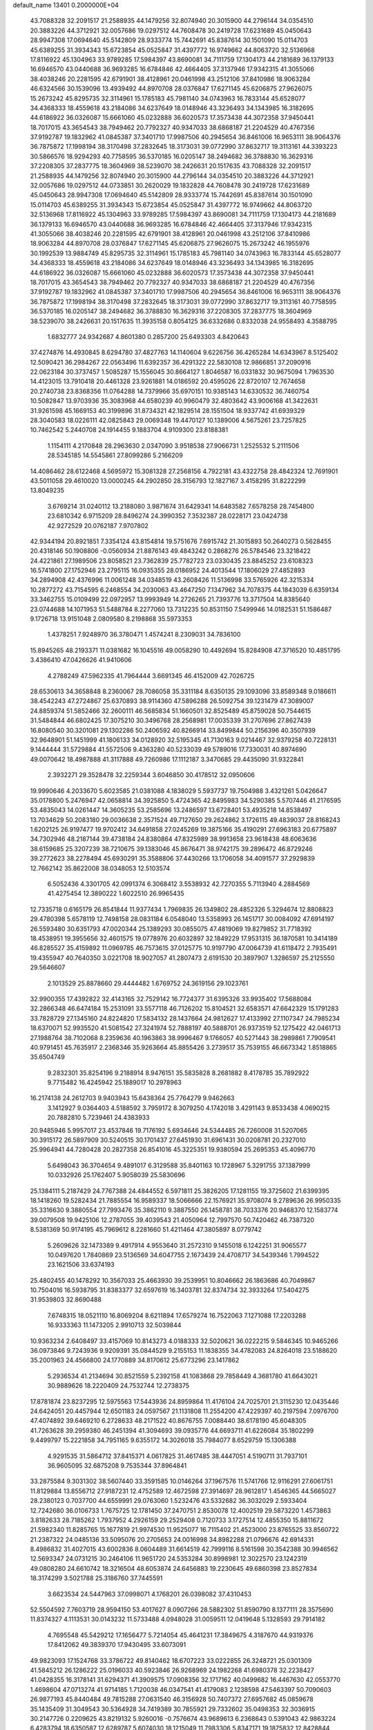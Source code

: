 default_name                                                                    
13401  0.2000000E+04
  43.7088328  32.2091517  21.2588935  44.1479256  32.8074940  20.3015900
  44.2796144  34.0354510  20.3883226  44.3712921  32.0057686  19.0297512
  44.7608478  30.2419728  17.6231689  45.0450643  28.9947308  17.0694640
  45.5142809  28.9333774  15.7442691  45.8387614  30.1501090  15.0114703
  45.6389255  31.3934343  15.6723854  45.0525847  31.4397772  16.9749662
  44.8063720  32.5136968  17.8116922  45.1304963  33.9789285  17.5984397
  43.8690081  34.7111759  17.1304173  44.2181689  36.1379133  16.6946570
  43.0440688  36.9693285  16.6784846  42.4664405  37.3137946  17.9342315
  41.3055066  38.4038246  20.2281595  42.6791901  38.4128961  20.0461998
  43.2512106  37.8410986  18.9063284  46.6324566  30.1539096  13.4939492
  44.8970708  28.0376847  17.6271145  45.6206875  27.9626075  15.2673242
  45.8295735  32.3114961  15.1785183  45.7981140  34.0743963  16.7833144
  45.6528077  34.4368333  18.4559618  43.2184086  34.6237649  18.0148946
  43.3236493  34.1343985  16.3182695  44.6186922  36.0326087  15.6661060
  45.0232888  36.6020573  17.3573438  44.3072358  37.9450441  18.7017015
  43.3654543  38.7949462  20.7792327  40.9347033  38.6868187  21.2204529
  40.4767356  37.9192787  19.1832962  41.0845387  37.3401710  17.9987506
  40.2945654  36.8461006  16.9653111  38.9064376  36.7875872  17.1998194
  38.3170498  37.2832645  18.3173031  39.0772990  37.8632717  19.3113161
  44.3393223  30.5866576  18.9294293  40.7758595  36.5370185  16.0205147
  38.2494682  36.3788830  16.3629316  37.2208305  37.2837775  18.3604969
  38.5239070  38.2426631  20.1517635  43.7088328  32.2091517  21.2588935
  44.1479256  32.8074940  20.3015900  44.2796144  34.0354510  20.3883226
  44.3712921  32.0057686  19.0297512  44.0733851  30.2620029  19.1832828
  44.7608478  30.2419728  17.6231689  45.0450643  28.9947308  17.0694640
  45.5142809  28.9333774  15.7442691  45.8387614  30.1501090  15.0114703
  45.6389255  31.3934343  15.6723854  45.0525847  31.4397772  16.9749662
  44.8063720  32.5136968  17.8116922  45.1304963  33.9789285  17.5984397
  43.8690081  34.7111759  17.1304173  44.2181689  36.1379133  16.6946570
  43.0440688  36.9693285  16.6784846  42.4664405  37.3137946  17.9342315
  41.3055066  38.4038246  20.2281595  42.6791901  38.4128961  20.0461998
  43.2512106  37.8410986  18.9063284  44.8970708  28.0376847  17.6271145
  45.6206875  27.9626075  15.2673242  46.1955976  30.1992539  13.9884749
  45.8295735  32.3114961  15.1785183  45.7981140  34.0743963  16.7833144
  45.6528077  34.4368333  18.4559618  43.2184086  34.6237649  18.0148946
  43.3236493  34.1343985  16.3182695  44.6186922  36.0326087  15.6661060
  45.0232888  36.6020573  17.3573438  44.3072358  37.9450441  18.7017015
  43.3654543  38.7949462  20.7792327  40.9347033  38.6868187  21.2204529
  40.4767356  37.9192787  19.1832962  41.0845387  37.3401710  17.9987506
  40.2945654  36.8461006  16.9653111  38.9064376  36.7875872  17.1998194
  38.3170498  37.2832645  18.3173031  39.0772990  37.8632717  19.3113161
  40.7758595  36.5370185  16.0205147  38.2494682  36.3788830  16.3629316
  37.2208305  37.2837775  18.3604969  38.5239070  38.2426631  20.1517635
  11.3935158   0.8054125  36.6332686   0.8332038  24.9558493   4.3588795
   1.6832777  24.9342687   4.8601380   0.2857200  25.6493303   4.8420643
  37.4274876  14.4930845   8.6294780  37.4827763  14.1140604   9.6226756
  36.4265284  14.6343967   8.5125402  12.5090421  36.2984267  22.0563496
  11.6392357  36.4291322  22.5830108  12.9866851  37.2090916  22.0623184
  30.3737457   1.5085287  15.1556045  30.8664127   1.8046587  16.0331832
  30.9675094   1.7963530  14.4123015  13.7910418  20.4461328  23.9261881
  14.0186592  20.4595026  22.8720107  12.7674658  20.2740738  23.8368356
  11.0764288  14.7379966  35.6970151  10.9385143  14.6330532  36.7460754
  10.5082847  13.9703936  35.3083968  44.6580239  40.9960479  32.4803642
  43.9006168  41.3422631  31.9261598  45.1669153  40.3199896  31.8734321
  42.1829514  28.1551504  18.9337742  41.6939329  28.3040583  18.0226111
  42.0825843  29.0069348  19.4470127  10.1389006   4.5675261  23.7257825
  10.7462542   5.2440708  24.1914455   9.1883704   4.9109300  23.8188381
   1.1154111   4.2170848  28.2963630   2.0347090   3.9518538  27.9066731
   1.2525532   5.2111506  28.5345185  14.5545861  27.8099286   5.2166209
  14.4086462  28.6122468   4.5695972  15.3081328  27.2568156   4.7922181
  43.4322758  28.4842324  12.7691901  43.5011058  29.4610020  13.0000245
  44.2902850  28.3156793  12.1827167   3.4158295  31.8222299  13.8049235
   3.6769214  31.0240112  13.2188080   3.9871674  31.6429341  14.6483582
   7.6578258  28.7454800  23.6810342   6.9715209  28.8496274  24.3990352
   7.3532387  28.0228171  23.0424738  42.9272529  20.0762187   7.9707802
  42.9344194  20.8921851   7.3354124  43.8154814  19.5751676   7.6915742
  21.3015893  50.2640273   0.5628455  20.4318146  50.1908806  -0.0560934
  21.8876143  49.4843242   0.2868276  26.5784546  23.3218422  24.4221861
  27.1989506  23.8058521  23.7362839  25.7782723  23.0330435  23.8845252
  23.6108323  16.5741800  27.1752946  23.2795115  16.0935355  28.0186952
  24.4013544  17.1806029  27.4852893  34.2894908  42.4376996  11.0061248
  34.0348519  43.2608426  11.5136998  33.5765926  42.3215334  10.2877272
  43.7154595   6.2468554  34.2030063  43.4647250   7.1347962  34.7078375
  44.1843039   6.6359134  33.3462755  15.0109499  22.0972957  13.9993949
  14.2726265  21.7393776  13.3717504  14.8385640  23.0744688  14.1071953
  51.5488784   8.2277060  13.7312235  50.8531150   7.5499946  14.0182531
  51.1586487   9.1726718  13.9151048   2.0809580   8.2198868  35.5973353
   1.4378251   7.9248970  36.3780471   1.4574241   8.2309031  34.7836100
  15.8945265  48.2193371  11.0381682  16.1045516  49.0058290  10.4492694
  15.8284908  47.3716520  10.4851795   3.4386410  47.0426626  41.9410606
   4.2788249  47.5962335  41.7964444   3.6691345  46.4152009  42.7026725
  28.6530613  34.3658848   8.2360067  28.7086058  35.3311184   8.6350135
  29.1093096  33.8589348   9.0186611  38.4542243  47.2724867  25.6370893
  38.9114360  47.5896288  26.5092754  39.1231479  47.3089007  24.8859374
  51.5852466  32.2600111  46.5685834  51.1660501  32.8525489  45.8759028
  50.7544615  31.5484844  46.6802425  17.3075210  30.3496768  28.2568981
  17.0035339  31.2707696  27.8627439  16.8080540  30.3201081  29.1302286
  50.2406592  40.8266914  33.8499844  50.2156396  40.3507939  32.9648901
  51.1451999  41.1806133  34.0128920  32.5195345  41.7130163   9.0214467
  32.9379258  40.7228131   9.1444444  31.5729884  41.5572506   9.4363280
  40.5233039  49.5789016  17.7330031  40.8974690  49.0070642  18.4987888
  41.3117888  49.7260986  17.1112187   3.3470685  29.4435090  31.9322841
   2.3932271  29.3528478  32.2259344   3.6046850  30.4178512  32.0950606
  19.9990646   4.2033670   5.6023585  21.0381088   4.1838029   5.5937737
  19.7504988   3.4321261   5.0426647  35.0178800   5.2476947  42.0658814
  34.3925850   5.4724365  42.8495983  34.5290385   5.5707446  41.2176595
  53.4835043  14.0261447  14.3605235  53.2585696  13.2486597  13.6728401
  53.4935218  14.8538497  13.7034629  50.2083180  29.0036638   2.3571524
  49.7127650  29.2624862   3.1726115  49.4839037  28.8168243   1.6202125
  26.9197477  19.9702412  34.6491858  27.0245269  19.3875166  35.4190291
  27.6963183  20.6775897  34.7302946  48.2187144  39.4738184  24.8380864
  47.8325989  38.9913658  23.9618438  48.6063636  38.6159685  25.3207239
  38.7210675  39.1383046  45.8676471  38.9742175  39.2896472  46.8729246
  39.2772623  38.2278494  45.6930291  35.3588806  37.4430266  13.1706058
  34.4091577  37.2929839  12.7662142  35.8622008  38.0348053  12.5103574
   6.5052436   4.3301705  42.0991374   6.3068412   3.5538932  42.7270355
   5.7113940   4.2884569  41.4275454  12.3890222   1.6022510  26.9965435
  12.7335718   0.6165179  26.8541844  11.9377434   1.7969835  26.1349802
  28.4852326   5.3294674  12.8808823  29.4780398   5.6578119  12.7498158
  28.0831184   6.0548040  13.5358993  26.1451717  30.0084092  47.6914197
  26.5593480  30.6351793  47.0020344  25.1389293  30.0855075  47.4819069
  19.8279852  31.7718392  18.4538951  19.3955656  32.4601575  19.0778976
  20.6032897  32.1849229  17.9531315  36.1870581  10.3414189  46.8285527
  35.4159892  11.0969785  46.7573615  37.0125775  10.9197790  47.0064739
  41.6118472   2.7935491  19.4355947  40.7640350   3.0221708  18.9027057
  41.2807473   2.6191530  20.3897907   1.3286597  25.2125550  29.5646607
   2.1013529  25.8878660  29.4444482   1.6769752  24.3619156  29.1023761
  32.9900355  17.4392822  32.4143165  32.7529142  16.7724377  31.6395326
  33.9935402  17.5688084  32.2866348  46.6474184  15.2531091  33.5577118
  46.7126202  15.8104521  32.6583571  47.6642329  15.1791283  33.7828729
  27.1345160  24.8224820  17.5834132  28.1437664  24.9812627  17.4133992
  27.1107347  24.7985234  18.6370071  52.9935520  41.5081542  27.3241974
  52.7888197  40.5888701  26.9373519  52.1275422  42.0461713  27.1988764
  38.7102068   8.2359636  40.1963863  38.9996467   9.1766057  40.5271443
  38.2989861   7.7909541  40.9791451  45.7635917   2.2368346  35.9263664
  45.8855426   3.2739517  35.7539155  46.6673342   1.8518865  35.6504749
   9.2832301  35.8254196   9.2188914   8.9476151  35.5835828   8.2681882
   8.4178785  35.7892922   9.7715482  16.4245942  25.1889017  10.2978963
  16.2174138  24.2612703   9.9403943  15.6438364  25.7764279   9.9462663
   3.1412927   9.0364403   4.5188592   3.7959172   8.3079250   4.1742018
   3.4291143   9.8533438   4.0690215  20.7882810   5.7239461  24.4383933
  20.9485946   5.9957017  23.4537846  19.7176192   5.6934646  24.5344485
  26.7260008  31.5207065  30.3915172  26.5897909  30.5240515  30.1701437
  27.6451930  31.6961431  30.0208781  20.2327010  25.9964941  44.7280428
  20.2827358  26.8541016  45.3225351  19.9380594  25.2695353  45.4096770
   5.6498043  36.3704654   9.4891017   6.3129588  35.8401163  10.1728967
   5.3291755  37.1387999  10.0332926  25.1762407   5.9058039  25.5830696
  25.1384111   5.2187429  24.7767388  24.4844552   6.5971811  25.3826205
  17.1281155  19.3725602  21.6399395  18.1418260  19.5282434  21.7885554
  16.9589337  18.5066666  22.1576921  35.9708074   9.2789636  26.9950335
  35.3316630   9.3880554  27.7993476  35.3862110   9.3887550  26.1458781
  38.7033376  20.9468370  12.1583774  39.0079508  19.9425106  12.2787055
  39.4039543  21.4050964  12.7997570  50.7420462  46.7387320   8.5381369
  50.9174195  45.7969612   8.2281660  51.4211464  47.3805897   8.0779742
   5.2609626  32.1473389   9.4917914   4.9553640  31.2572310   9.1455018
   6.1242251  31.9065577  10.0497620   1.7840869  23.5136569  34.6047755
   2.1673439  24.4708717  34.5439346   1.7994522  23.1621506  33.6374193
  25.4802455  40.1478292  10.3567033  25.4663930  39.2539951  10.8046662
  26.1863686  40.7049867  10.7504016  16.5938795  31.8383377  32.6597619
  16.3403781  32.8374734  32.3933264  17.5404275  31.9539803  32.8690488
   7.6748315  18.0521110  16.8069204   8.6211894  17.6579274  16.7522063
   7.1271088  17.2203288  16.9333363  11.1473205   2.9910713  32.5039844
  10.9363234   2.6408497  33.4157069  10.8143273   4.0188333  32.5020621
  36.0222215   9.5846345  10.9465266  36.0973846   9.7243936   9.9209391
  35.0844529   9.2155153  11.1838355  34.4782083  24.8264018  23.5188620
  35.2001963  24.4566800  24.1770889  34.8170612  25.6773296  23.1417862
   5.2936534  41.2134694  30.8521559   5.2392158  41.1083868  29.7858449
   4.3681780  41.6643021  30.9889626  18.2220409  24.7532744  12.2738375
  17.8781874  23.8237295  12.5975563  17.5443936  24.8959864  11.4176104
  24.7025701  21.3115230  12.0435446  24.6424051  20.4457944  12.6501183
  24.0597567  21.1131808  11.2554200  47.4229397  40.2197594   7.0976700
  47.4074892  39.6469210   6.2728633  48.2171522  40.8676755   7.0088440
  38.6178190  45.6048305  41.7263628  39.2959380  46.2451394  41.3094693
  39.0935776  44.6693711  41.6226084  35.1802299   9.4499797  15.2221858
  34.7951165   9.6355172  14.3026018  35.7984077   8.6529759  15.1306388
   4.9291535  31.5864712  37.8415371   4.0617825  31.4617485  38.4447051
   4.5190711  31.7937101  36.9605095  32.6875208   9.7535344  37.8964841
  33.2875584   9.3031302  38.5607440  33.3591585  10.0146264  37.1967576
  11.5741766  12.9116291  27.6061751  11.8129884  13.8556712  27.9187231
  12.4752589  12.4672598  27.3914697  28.9612817   1.4546365  44.5665027
  28.2380123   0.7037700  44.6559991  29.0763060   1.5232476  43.5332682
  36.3032029   2.5933404  12.7242680  36.0106733   1.7675725  12.1781450
  37.2470751   2.8530078  12.4002519  29.5873220   1.4573863   3.8182633
  28.7185262   1.7937952   4.2926159  29.2529408   0.7120733   3.1727514
  12.4855350  15.8811672  21.5982340  11.8285765  15.1677819  21.9974530
  11.9525077  16.7115402  21.4523000  23.8765525  33.8560722  21.2387322
  24.0485136  33.5095076  20.2705653  24.0016998  34.8982288  21.0796676
  42.6914331   8.4986832  31.4027015  43.6002836   8.0604489  31.6614519
  42.7999116   8.5161598  30.3542388  30.9946562  12.5693347  24.0731215
  30.2464106  11.9651720  24.5353284  30.8998981  12.3022570  23.1242319
  49.0808280  24.6610742  18.3216504  48.6053874  24.6456883  19.2230645
  49.6860398  23.8527834  18.3174299   3.5021788  25.3186760  37.7445591
   3.6623534  24.5447963  37.0998071   4.1768201  26.0398082  37.4310453
  52.5504592   7.7603719  28.9594150  53.4017627   8.0907266  28.5882302
  51.8590790   8.1377111  28.3575690  11.8374327   4.1113531  30.0143232
  11.5733488   4.0948028  31.0059511  12.0419648   5.1328593  29.7914182
   4.7695548  45.5429212  17.1656477   5.7214054  45.4641231  17.3849675
   4.3187670  44.9319376  17.8412062  49.3839370  17.9430495  33.6073091
  49.9823093  17.1524768  33.3786722  49.8140462  18.6707223  33.0222855
  26.3248721  25.0301309  41.5845212  26.1286222  25.0196033  40.5923846
  26.9268969  24.1982268  41.6980378  32.2238427  41.0428355  16.3178141
  31.6294371  41.3909575  17.0908356  32.1717162  40.0499682  16.4467630
  42.0553770   1.4698604  47.0713274  41.9714185   1.7120038  46.0347541
  41.4179083   2.1238598  47.5463397  50.7090603  26.9877193  45.8440484
  49.7815288  27.0631540  46.3156928  50.7407372  27.6957682  45.0859678
  35.1435409  31.3049543  30.5364928  34.7419389  30.7855921  29.7332602
  35.0498353  32.3036915  30.2147726   0.2209625  43.8219132   5.9260016
  -0.7576674  43.9689613   6.2368643   0.5391043  42.9863224   6.4283794
  18.6350587  12.6289787   5.6074030  18.1215049  11.7983306   5.8347171
  19.1875832  12.8428844   6.4075625  16.5768736  22.2136467  34.0120235
  16.9603867  23.0126525  33.5250089  17.1662451  21.9974647  34.8295479
  30.9369165   2.8120832  39.6833919  30.8298033   1.9915066  39.1343719
  31.8758722   3.0707995  39.6664135  25.1450309  48.9923162  13.0321334
  24.1681797  49.3095505  13.1703019  25.6496672  49.6739259  13.6502221
  19.1778292  39.3259638  34.3755212  19.3435129  39.9388851  33.5673773
  18.1749152  39.0775153  34.3512698  37.0648488  23.4490298  15.6644180
  36.3515030  22.8879670  16.0372320  37.0478214  23.3112577  14.6998105
  23.2440354   4.7707421  30.0188689  23.9162751   5.4327044  30.4533636
  23.7939480   4.3682265  29.2520165  16.6799617  47.3606914  42.8793528
  16.3419331  48.3099431  42.5539990  16.1924956  46.7668589  42.1751657
  37.2127699   6.9874817  42.1536110  37.8644740   6.2296762  42.2710259
  36.3020459   6.5018047  42.1292323  13.1877981  34.1443881  23.4274599
  12.8451374  33.3604545  22.8804676  13.1703352  34.9551349  22.7793453
  11.8308022   1.8315952  40.7703721  11.2042747   1.1964122  41.2762388
  12.4094990   2.2016103  41.5196753  30.1700540  15.7622355   8.8922605
  29.3471758  15.1100229   8.8628776  30.6449879  15.4950560   9.7620086
  31.7315286  39.5566326   6.0966691  32.7770750  39.5993084   6.2943697
  31.5804410  40.3564391   5.4978647  24.8672923  36.3300734  43.0201898
  25.0980996  35.3837863  43.4485086  24.6941208  36.1025317  42.0705863
  50.5450638  11.4531975  10.1345552  50.7454575  10.4507474  10.3208171
  49.5642896  11.4095106   9.8323354   2.5846610  19.5099625  29.1075800
   2.7990049  20.5135611  29.1269799   1.7472197  19.5087108  29.7563879
  43.2470156  46.6436055  28.5407568  43.1180396  45.6252345  28.3383015
  44.1593848  46.8604561  28.2466917  40.4817575  48.0137056   9.8612207
  39.5388583  48.2714209   9.8998498  40.9300798  48.3200300  10.7159022
   2.9769529  44.3704741   2.5990920   3.5090611  45.0589142   3.1675928
   2.1997432  44.1026972   3.1449069  36.5748248  38.8824385  11.0705759
  37.3958626  38.8485188  11.7063407  36.1923289  39.8555347  11.2821777
  49.0538073  18.0850160  19.8231630  50.0494777  18.3843148  20.0266705
  48.6376787  18.2248758  20.7806067   1.5716751  16.3223457  47.1492855
   2.2045255  16.4301288  46.2909731   2.1256458  15.6988949  47.7454507
  21.8724607   7.1176559  11.5691123  21.8705213   7.5671567  10.6199403
  20.8796069   6.9014328  11.6699017   0.6503610   8.1325747  27.3177033
   1.3003500   8.0554769  26.5211090   1.1657516   7.4779401  28.0167230
  26.6320086  30.2693381   2.5039046  27.6676328  30.3330022   2.4039870
  26.3436723  29.9342496   1.5360599  49.2607577  26.9894286  30.5652685
  48.3295195  26.5540913  30.9343760  49.2668198  27.8505363  31.1544047
  41.2943224  24.4094783  46.0106569  40.7128124  24.3411360  45.1286549
  40.9655751  23.5301004  46.4605829  34.9222039  40.7050121   2.3863674
  35.9038955  40.3023908   2.2457779  34.8921987  40.8781064   3.3796865
   1.7413788   9.5450073  39.2578452   0.8369672   9.0942255  39.1720259
   1.5862308  10.5025878  38.9454351  17.2771877   8.7761931  25.1792183
  16.9027441   9.3853905  24.4878974  18.2660704   9.0150688  25.3576073
   2.3378126   5.4341511  18.2612673   1.4489371   4.8476235  18.4449842
   2.1963614   5.8666002  17.3353268  10.1607629  36.6778706  27.5646717
  10.2465688  36.1805336  28.5085544  10.6450114  36.0904170  26.8922510
   6.4768924   4.2377132  22.0285032   7.0044399   3.5840339  21.5078469
   7.1828736   4.9070231  22.3852064  15.3463008  49.4494231   4.0285975
  14.9875758  48.7799186   3.3250927  15.0009833  48.9455502   4.9323193
  14.2089782  21.6328702   3.3937586  13.6388688  22.4900756   3.3701695
  13.5596522  20.8682429   3.3234917  50.7164353   6.2282844  39.8264959
  50.5263833   5.2363249  39.5971071  50.2310396   6.4109170  40.7292091
   5.0815666  33.2396584   7.1161682   4.1408997  33.1307776   6.7691593
   5.0292578  32.9603187   8.0939623  38.4058126   1.3167790  25.9568690
  37.6540792   0.7226990  26.2649227  39.2476230   0.8432938  26.1663758
  36.6657517  36.3849530  43.3686676  36.5719598  37.1866743  44.0392801
  35.8517880  35.8077495  43.6372429   6.7903714  14.2290492  21.8370089
   6.2735328  14.2235819  22.7450949   7.4810262  15.0232078  22.0308276
  31.9195763  46.2496930  12.5700477  30.8934825  46.4408876  12.4315814
  31.8974181  45.1998520  12.7142567   8.5818865  23.0651043  23.2538168
   9.0270292  23.4665530  22.4070735   7.7890339  23.6332448  23.4883050
  38.8106513  28.0160370  21.2467194  38.6351707  28.2060565  22.2923470
  39.8057090  28.4409445  21.2095399  51.9363059  12.7984799  27.7767949
  50.9823880  12.6161228  27.9718739  52.2027774  13.7015564  28.3109316
  11.5785210   6.2344989   4.8318315  11.8366923   6.8203259   3.9803902
  11.8856731   6.8612536   5.6349671  50.4600437  48.4012630  34.5313325
  50.7992459  48.8427156  35.4176760  49.6579900  47.7856538  34.9122648
  45.8810027  14.3280921   5.2077171  46.5907696  14.9582348   4.8158672
  46.2111443  13.3661363   5.0728777  26.1849675  45.8418218  26.7591900
  26.8409769  45.2844024  26.2214498  26.6869620  46.0810028  27.6515032
  35.6101375  37.8822491  15.6150364  35.5422810  37.6942608  14.5609789
  35.1504366  37.0248429  15.9626049   5.1204588  25.8834633  45.0652686
   4.2141161  26.3605986  45.1841960   5.8661722  26.5756105  45.2912179
  16.3357674  46.8611127  45.6862337  16.3335473  47.0694328  44.7342839
  16.0499599  45.9072996  45.8061971  14.0548982  46.7616405   8.7122806
  14.1625422  45.7715097   8.8553645  14.7008906  47.0687675   7.9838955
   4.2228506  19.3165052  44.7028356   5.2425111  19.3641368  44.9605875
   3.9129351  20.3060947  44.7426450  43.6056681  45.5359917   7.9281144
  43.4045361  44.7165054   7.2378249  42.8403080  46.1880463   7.6458779
   9.5119748  17.5125887  36.2175325   9.0819469  16.6948965  35.8388379
   9.8386131  17.2695351  37.1597867  21.9522103   8.8668416  41.5925543
  21.8642422   8.1875885  42.3036652  22.5729192   8.4283596  40.8654849
  14.4144868  31.3013641  19.7544612  14.9609600  30.5276016  19.3876006
  14.1548294  31.0325536  20.7054705  35.0797473  33.8913948  33.2187440
  35.3690165  33.8944578  34.2159179  35.9972098  33.5496585  32.7311282
  51.6235661  34.3926594  37.3680504  51.6019579  33.6372091  36.7296673
  52.6182561  34.6750211  37.5000413  53.4496202  46.3204799  26.4717470
  53.7314661  46.1973011  27.4340788  53.3053312  47.3410434  26.4244556
  25.1153866  45.7036792  47.8618085  25.0959518  46.6112835  47.4226715
  25.6893442  45.1216317  47.2164147  24.4205703  12.0163362   2.5610155
  25.2605081  12.5746577   2.4672353  23.6756499  12.6379614   2.1584134
  25.2152793  26.1571205  13.9102335  24.3242959  25.6642164  13.9760399
  25.7213501  25.9984340  14.7547333  44.2948563  13.8754982   1.9007650
  43.7185323  14.6087712   2.2681243  43.9911119  12.9669987   2.3628252
  43.7559007   4.2642988  21.0330645  42.8638065   3.8618372  20.8088098
  44.4254086   3.4529608  20.9289775  48.5460647   4.7421385   2.5478095
  47.8261745   5.4717324   2.6598047  48.4288653   4.2438386   3.5027451
  53.4018953  11.8153552  25.9663916  52.7256723  12.1575042  26.6652228
  52.9149023  11.0142175  25.5511796   7.8853109  14.5782916  43.1293877
   7.1687505  14.4876524  43.8666915   7.9391318  13.6026827  42.7140489
  18.1423156   2.7275945  13.9712407  17.4934285   2.5450503  13.1893153
  17.9450875   3.6003079  14.3925073  33.2847295   7.3344794  18.0398686
  33.6335661   8.3227354  17.9332627  32.6732985   7.1492055  17.2762606
  47.4557267  23.2676520  12.3210998  46.5614130  23.7425495  12.3976130
  47.1681039  22.2587923  12.2626151  17.7176205  19.8155718  45.5881070
  16.8931209  19.9039848  46.2104277  17.5272078  20.5953185  44.9093014
  23.3139844  11.7785217  38.9879648  24.3022775  11.7994914  39.0487269
  23.0113811  12.7322217  38.9986270  30.5885766   9.6137752  15.8009898
  31.1478718  10.3714540  16.2326309  30.0361746  10.1160519  15.0828680
  13.9174489   9.9868130  38.6426436  13.8018407  10.2584605  37.6638455
  14.6694156  10.5947135  39.0154023  16.4045158  30.4769496  39.7603038
  17.1305205  31.0624758  40.1675170  16.7601765  30.1220893  38.8677331
  18.0949621  21.5795200   7.9521645  18.3789014  22.3301668   7.3106310
  17.4427910  21.0351639   7.3748432  39.2462496  24.8927813   9.5818703
  39.9046272  24.3259317   9.0677191  38.9322972  25.6530376   8.9503277
  38.5014238   2.9733973  41.2897794  39.0890935   2.3573385  40.7085448
  37.8636103   2.3021984  41.8056606  28.2839650  38.2155872  12.6839951
  29.2544061  38.5715549  12.5760922  28.4004579  37.1842404  12.7289040
  25.2392832  46.6046818  43.8322781  25.8041350  46.8198368  43.0116776
  24.5913373  47.3986627  43.9505323  15.3938322  42.6930326  23.1649141
  15.8193711  43.1205693  23.9747003  15.6595712  41.6955573  23.1170074
  42.6788644   3.3098645   8.8748106  43.0611138   4.1571429   9.2679590
  42.5412643   3.5441261   7.8912210  27.9423437  32.8621777  15.2654340
  28.5271974  32.4706110  16.0499715  28.6450569  33.1087396  14.5477959
  18.2967537   0.4025810  44.2594897  17.3512212   0.6328385  43.8701454
  18.7473806  -0.2135805  43.5999940  12.2308408  31.6951377  18.3072359
  13.1489281  31.6505227  18.8711234  11.8084866  32.5009846  18.8614957
  38.8293536   2.8893897  12.0057492  39.3136801   3.5470179  12.6675746
  39.6633325   2.2224020  11.8273300  10.1746806   4.9415235  16.5262235
   9.6817410   4.0224672  16.4459293   9.4399142   5.6270969  16.5367552
  17.5585094  28.3227566  31.9452115  18.1053895  27.6754935  31.4033397
  16.9978335  28.8205862  31.2027808  40.4231827   7.1516789  18.2879182
  40.4556917   7.1587439  19.3584961  39.3827140   7.3665959  18.0934399
  40.4941993  21.5618396  14.1143072  40.8188709  22.3548921  14.7173660
  41.2164725  20.8869685  14.1932218  14.6158909  15.6014431  29.4091265
  14.8882050  14.7470776  29.9076593  13.6224014  15.5287708  29.1760017
  33.5064794  19.3467722  13.0343435  33.7365567  18.6129380  12.3721071
  34.4010838  19.4944446  13.5639720  34.2230738   3.1282897   1.7589156
  34.4950248   2.7685196   2.6615116  33.1504230   3.1062853   1.7787532
  29.5977490   0.0215763   8.5051580  29.5667704  -0.1485252   9.4959733
  29.9630472   0.9782983   8.4122485  32.0788841  48.0725542  14.4931765
  32.8132505  48.7173698  14.3473933  32.1949027  47.3550560  13.7558511
  34.8493804  47.2928851   1.6765455  34.5764430  48.2537656   1.6758648
  35.8315411  47.2839029   1.4023758  47.3392915  -0.2563127  31.7040623
  46.5934988   0.3599122  32.0109671  48.2243513   0.0476173  32.0848294
  43.0317286  19.2034964  29.3568172  42.6356659  20.1563754  29.2453438
  42.4052359  18.6321743  28.7416839  26.6080244  31.1137818  13.5546573
  27.0376077  31.7597924  14.1682346  25.8551336  30.6889499  13.9905732
  41.5297906  20.5853659  23.5122693  41.4258321  21.2333494  24.3003137
  40.5393489  20.3218408  23.3224828  39.2311117  21.9081917  29.3098956
  39.2723802  21.2381418  30.1203798  39.3851343  21.2389087  28.5352047
  35.7220429  23.2204803  31.2240800  35.9064887  24.0309178  31.8881679
  36.3656388  23.3576697  30.4536469  46.1616992  29.0198464  36.9523118
  45.6594841  28.5400644  37.6888595  47.1319965  28.8485399  37.0195171
  44.9419404   7.2697248  32.1543610  45.7881299   6.6594153  32.0642390
  45.4206128   8.2294765  32.0597885  11.7404706  28.0282029  13.5816323
  12.7614648  27.9080957  13.8040542  11.5873140  28.9795747  13.9927976
   1.0102283  32.0036218   8.2098159   0.8380434  32.9514741   8.5862009
   0.0816260  31.6201782   7.9621934  38.8221474  25.6917686   1.9300183
  38.3073507  26.4565333   1.4513089  38.4212598  24.8121235   1.5183083
  28.4714891  49.7479601  16.1677926  29.0123430  50.4097840  15.6184959
  28.8888643  48.8216567  15.9818898  46.5987341  44.9342734  34.0441724
  46.8593729  43.9420671  33.9907064  47.5229923  45.3686059  34.4299191
  22.3555102  33.2844845   5.2835487  22.3533341  34.0370905   6.0118665
  21.7112263  32.5808084   5.6832365  18.2423499  11.4419612  13.8865624
  17.4654332  12.1930070  13.7763879  19.0883190  12.0239735  13.9229330
  10.0854893  22.2459017  40.7021195   9.5861140  23.1375978  40.8861069
   9.5377626  21.7810171  40.0143653   0.3266802  47.6122410  37.5908393
  -0.2967311  48.3636464  37.3328518   0.4869879  47.0902832  36.6949026
  35.2151124  27.3345593  15.2314906  35.9356842  26.9198287  15.8407144
  35.4338916  26.9485265  14.3104435  51.3928066  25.4123833  26.6107630
  50.5484150  25.1271979  26.0970443  51.1319130  26.1466009  27.2505822
  31.8028650   8.4991529  25.0151762  31.2730863   9.0031740  25.7897636
  32.7247528   8.9976263  25.0281143  29.3356350  46.6778329  12.1903633
  28.3201300  46.7450986  12.6064600  29.1550366  46.6040028  11.1876683
  43.6495577   9.9504808  13.6479849  43.3401915  10.6776742  13.0303639
  43.1022266  10.0459103  14.4651788  28.7371017  45.6342454  47.5764015
  29.5332943  45.6500110  46.9273408  27.9029288  45.6423736  46.9421010
  47.3074363  20.5276899  34.2900800  47.1249614  20.6392665  35.3109941
  47.9323802  19.7400935  34.2341432  22.2797135  35.8923994  24.1332242
  22.9713696  35.1269003  24.2067800  21.4889619  35.4453063  24.6682128
  47.8953903  24.9856711  37.2640691  47.0511768  24.8119140  36.6878466
  47.7157669  25.8863571  37.7350722  38.6416804  38.6555047  12.7850576
  38.5725823  38.8318001  13.8030652  39.1119581  39.4496495  12.4170951
  17.9331925  49.9211791   3.0755371  17.1845522  49.6255939   3.6747591
  18.5811541  49.1277938   3.0072167  38.1827149   5.4340268   3.7718439
  38.1034439   6.4646807   3.7183307  38.2024068   5.2502772   4.7804482
   2.2579756  23.4185541  27.8680373   2.5367488  23.3629962  26.9422731
   2.8798337  22.8014861  28.3971590  50.3441915  49.8369101  32.3446935
  50.0582566  49.2617786  33.2056963  50.9659478  50.5428404  32.8191136
  50.6483070  43.6855584  33.3657526  50.4743901  44.5786938  32.7790883
  50.6165986  42.9962850  32.6209410  27.0065789  26.6612023  45.1612581
  26.1102110  26.3484209  44.8058409  27.5261831  25.7933048  45.3133168
  27.3357208  48.1940778  32.9370925  27.1934097  47.4623319  33.5663633
  26.7781240  47.9636760  32.1243441  35.3997589  44.3289819  14.5581621
  35.8360604  45.0558012  15.1652692  36.0666381  44.0889577  13.8373230
   3.2973363  49.5028088  44.8739449   4.2342415  49.6057704  45.1374861
   2.6990676  49.7455760  45.6812980   6.9576688  30.9217179  11.4646610
   7.5663924  31.7098295  11.7489624   6.7978500  30.3916437  12.3381763
  35.6366777  31.1665716  13.8282986  35.5453134  30.8560898  12.8542476
  34.8188640  31.7205547  14.0087334  11.0846090  10.2662322  12.0753590
  10.3299773  10.4225124  11.3620832  10.7376628  10.7434600  12.9075781
  19.9307055  35.7496323  37.7283027  19.9452845  36.8129686  37.5347325
  20.9383717  35.5658155  37.9782139  25.6362386  16.1518090  31.3365125
  25.4348588  17.1079309  30.9982971  25.6756721  16.2977151  32.3611697
  37.4034416  30.5991764   2.8134261  37.4451491  31.5317427   2.2404380
  36.4821555  30.2646153   2.4940922  45.9644893  43.4474926   7.2033776
  45.7797267  44.2000482   6.5470216  45.1573911  43.2409932   7.7315199
   7.7457397   6.1325798  23.4528442   7.7440145   6.4656814  24.4749813
   8.0256169   7.0183315  22.9776968  16.4746906  23.3747225  16.5198795
  15.9164434  22.6264402  16.1505473  15.8570451  24.2015558  16.6391292
  30.9129938  26.0066824  23.0357237  31.2879958  25.9959973  24.0527231
  29.9990961  26.4635508  23.2283242  29.8004151  25.0276161  17.4399021
  29.9530754  24.3335255  16.6498443  30.4589641  24.7554457  18.1859339
   1.7089842  43.4639648  38.3301052   1.4559325  44.1703221  39.0989843
   0.9387314  43.5267052  37.7151364  43.1697812  25.2514901   2.7426525
  42.7632526  26.0357681   2.2200860  42.3433358  24.6937015   2.9863350
  30.2841643  28.0353196   1.4031435  30.0581317  27.5175639   0.5557384
  30.3452897  27.2826947   2.1029623  14.0150520  29.4387716   3.0548318
  14.9732681  29.6051539   2.7780162  13.5278429  28.9600567   2.2961343
  43.8906478  19.6995446  26.4510899  44.0112459  19.8143933  25.4474398
  43.9109699  18.6626596  26.5424755  24.0380837   5.4427241  -0.1125810
  24.3692809   6.0067908   0.7386909  24.2779816   4.5101538   0.1897894
   8.6613806  16.0890282  22.1296868   8.9560981  16.9371832  22.6270209
   8.7291712  16.3737815  21.1279221  31.5955961  13.7938739  38.0391190
  30.9802006  13.3822543  38.6916712  30.9275246  14.3452716  37.4372165
  27.8402394   4.6210755  10.4398935  26.9541205   5.1649489  10.3912785
  28.1564417   4.9724008  11.4117360  53.4655999   2.1613961  28.9544545
  54.1700537   2.8585166  28.6372270  52.6302198   2.6576530  29.2167368
  50.6434830  34.1545779  23.8772278  51.1286889  35.0082363  23.4483238
  49.9006378  34.5811909  24.3735946   9.6964871  43.6995731  43.8573671
   9.0580738  43.3203144  43.1405826  10.3600445  42.9132757  44.0435915
   9.5275444   9.0920867  14.4493658  10.4185012   8.5339308  14.4907580
   8.8260483   8.4298457  14.0796190  16.5702621  13.6688559  26.4998415
  16.0711430  13.7607353  25.5704412  16.5599649  14.6872560  26.8165060
  15.3327883   4.7245419  19.0678724  14.3421548   4.4598801  18.9410433
  15.6229814   4.1759542  19.9275327  16.9670611  33.8607627  28.4636065
  17.9377616  33.4526843  28.5301480  17.1599311  34.8719596  28.5721452
  12.0519900  27.1275956   3.9383194  12.8910512  27.6915036   3.9920592
  11.3086240  27.6714220   4.3774648  -0.1783090  42.4809613  17.9837637
   0.5793871  42.2268232  17.2980792   0.2731885  42.2373650  18.9086878
  51.3342459  33.1523636   1.3146578  51.6261824  32.9079246   0.3779350
  51.4280789  34.2138389   1.3536350   6.6094940  38.1298806  47.1843161
   5.8338572  38.0572951  47.8811975   7.0371804  37.1968289  47.2981107
   8.0969310  20.5816689  42.7339945   7.1997537  20.1175300  42.9839480
   7.8071502  21.3817602  42.1750023  26.7886527  48.0768333  25.1476313
  27.5560026  48.4538613  25.6993901  26.3813123  47.3392227  25.7344659
  31.0176292  30.2225863  25.3606849  31.0172462  30.9208320  26.0437612
  31.8517654  29.6212829  25.5340031  23.6849684  40.8092009  37.1757203
  23.8260552  41.8291753  37.1363531  23.5974879  40.5228947  36.1547016
  12.2901081  44.4070057  26.5114694  11.4368259  43.8151277  26.5226570
  12.3067567  44.8457750  27.4491262  24.2738159  10.2638536  17.8768853
  24.0219488  10.1278600  16.9023721  23.3841471  10.4308691  18.3679701
  51.3259836  50.3122423  43.2210927  51.9847114  49.9895779  42.4642075
  51.2392067  49.4631398  43.8357605  33.6424220  12.4634576  38.9843822
  33.6166448  11.6000181  38.5000516  32.9904395  13.0944746  38.5214678
  14.5642746  11.2287586   7.4155901  15.1138718  11.2171154   8.2689696
  13.6045097  11.2728278   7.6617554   4.6211237  25.7334768   3.1985403
   4.0590660  26.3117548   2.5418215   5.0855457  26.4566520   3.7592650
   3.1261142  17.0499552  28.9373818   4.1587273  16.9005010  28.7103524
   3.0087106  18.0361480  28.8186450  16.3585364  10.0487626  18.0134700
  16.0684568   9.0741268  18.1852309  16.0024876  10.5685446  18.8112021
  15.2354715  42.9346421  20.6246057  15.0546378  42.7762984  21.6387407
  14.5222629  43.5713385  20.3254996  32.6794260   4.6578143  46.4619332
  31.9650257   5.2025735  46.8959739  32.2282820   3.8065847  46.1326745
  15.4980077   8.4261999  12.9994045  14.8927975   9.2447460  13.2589514
  15.3773199   7.7620630  13.7549420  40.3441453  18.5144653  41.1757158
  41.0195877  18.8384989  40.4660840  40.7393862  17.6572710  41.5418266
  29.4177714   6.3906354   8.8748976  29.2723129   5.9692592   8.0285397
  28.8091850   5.9939723   9.5653377   7.4567124  45.0585834  17.8318773
   7.5687712  45.6920176  18.6851309   7.9667442  44.2174757  18.1033782
  -0.2217045  12.2262137  12.4911684   0.3369039  11.5208602  13.0598206
   0.5407959  12.8486639  12.2427022   6.6797124  18.3416803  25.2162884
   7.1727100  19.0642336  24.7052436   5.9052745  18.1049837  24.5877443
  43.7248061  26.8265892  31.3422721  43.7561965  25.7729506  31.2399036
  43.0669712  26.9818447  32.0592262  16.8330714  33.5830560   8.0668503
  16.8653544  34.5272505   7.6602709  15.9234284  33.2376326   7.9645415
  51.1369887  37.3264652   5.7003179  50.3291219  37.5211802   6.2611817
  51.8257579  36.9350188   6.3334708  25.9201366  37.3382034  28.9449920
  25.3361163  37.6296886  28.2033326  25.3313642  36.8503552  29.5979342
   2.2179654  40.1043000   1.2467285   1.6391266  39.5344999   1.8640252
   2.4787783  39.4555204   0.5176048  45.5361682  34.4458588  46.2332645
  45.0506341  34.3041484  47.1253536  46.5047000  34.2961401  46.5187686
  28.1473310   2.1882669  33.0999064  28.8053654   3.0306979  33.2948875
  27.5438472   2.6311021  32.3545057  44.7952545  41.8485089  43.3971852
  44.6814313  40.9569972  43.9272669  45.1525283  41.5110400  42.5066821
  10.7466459   2.0518731  24.8020312  10.8767772   2.8889192  24.2493200
  11.2912893   1.3120290  24.3154306  46.3217506  22.2286569  26.2510529
  45.6252954  22.9245233  26.4843638  45.9123936  21.6914204  25.4321296
  26.3873576  34.0017176  34.4254329  26.6637256  33.2358159  33.8052899
  27.1441003  34.4623314  34.8370933  12.8105076  26.2662489  35.9178312
  13.1603707  25.3067972  35.8967756  11.7669235  26.0511817  35.9316538
  39.7854171  20.2305276  31.3415909  40.1192477  19.2850059  31.2820595
  40.3609305  20.7251615  31.9865748  22.6678687  36.4198434  11.9794238
  22.9475538  35.7612466  11.2649703  22.8408560  35.9858972  12.8588882
   8.8207478  25.6975430  31.4746920   8.4001789  25.6565283  32.3675438
   8.1653507  26.1253745  30.8279698  42.7105575  37.0293705  25.6420354
  42.1421074  36.2647351  25.2868404  42.0712425  37.8653698  25.7020562
  41.9000392  42.5950917  22.4104052  41.2433263  41.8301011  22.6511713
  42.7990389  42.1054100  22.3358001  10.4985639  20.1547919  33.5684107
  10.1335734  20.2413995  34.5116222  10.2319709  20.9547075  33.0627447
  40.7159319  42.5547301  32.7193589  39.8686222  41.9827432  32.6231255
  40.9717245  42.3035357  33.6891802  38.1835697  34.2142570  19.3846036
  37.6193842  33.9911504  18.4751412  39.1572479  34.1490252  19.1157002
  13.2192740   0.3865967  32.2852372  13.9832254   0.9006619  31.8101186
  12.4891875   0.4092546  31.5337049   5.4810029  37.1320909  42.5839395
   6.1892047  37.8279470  42.8156854   6.0805192  36.3624214  42.2270933
  29.4652086   1.6455939  41.8547079  29.5401025   2.6336606  41.8824824
  30.4931741   1.3560446  41.7571851   9.6821948  20.1492188  36.3533172
   9.3736264  19.1613326  36.2356673   9.6641827  20.3415530  37.3151021
   0.8186834   3.8465543   1.3942056   1.4557435   3.3503910   0.7856383
  -0.0441785   3.9067115   0.8587746  26.7530395  43.8782213  10.6139731
  27.3062390  44.6983951  10.4069286  25.9088340  44.1617730  11.1028228
  20.3448810  38.6961258  14.6020477  20.1470915  37.7694244  14.1685814
  19.4547289  39.2181721  14.5435828  22.5492618   1.7666028  14.7784674
  23.3320304   2.3849946  14.4644890  22.4682592   1.9099552  15.7699468
   2.9631564   4.7794767   9.7459099   3.3045397   4.3521844  10.5748997
   3.4925038   5.6074093   9.6099174  29.8544093  32.3599103  11.1010668
  30.6545613  32.6512904  10.4433163  29.9051512  31.3468812  11.2186419
   2.8053230  41.7822246  31.1274594   2.2693373  42.3187151  31.8558791
   2.1398481  41.1132196  30.7681622   4.3227461  17.3706867  24.1263300
   4.4668404  17.7642457  23.1955629   3.4095217  17.7352912  24.4641887
   4.1388921  47.9828073   3.0063409   4.4906698  47.1114700   3.4471465
   3.1357999  47.9626650   3.2931082  43.2278600   0.6864462  21.5353080
  42.2457645   1.0133000  21.4765643  43.1477051  -0.3406404  21.4933503
  52.7046700  28.0997108   2.6554234  51.6769530  28.3538927   2.7344626
  52.9005111  28.0531737   1.6380589  37.7093127  39.6508514   2.5610825
  37.7113696  39.8309017   3.5947668  37.8358565  38.6090603   2.5628267
  52.6990008  18.4624269  39.6154519  52.5021347  17.7269908  38.9350796
  53.1440600  19.1912307  39.0284515   6.7471523  20.5805244  17.4026269
   7.2728710  19.7355081  17.2147820   6.9948546  20.8686930  18.3584870
  31.7907433  48.9916334  44.0731305  31.0514613  48.5491279  44.6340000
  32.4817159  49.2954892  44.6969210  29.2563150   1.0681217  30.9782229
  29.6661231   1.8502538  30.4379924  29.0626645   1.5118025  31.9113333
  37.0238115  29.5160888  41.0126789  38.0122571  29.3884808  40.9292848
  36.6375340  28.6362325  41.3708361  12.6869311  15.0733383  11.0720722
  12.6263847  15.4070992  10.0890461  11.7496777  15.2037265  11.4587810
  28.7422462  16.7974153  11.5770109  28.3412475  17.0463907  10.7508737
  29.0428224  15.8103037  11.4760566  52.9629168   9.8378550   6.9553113
  53.3044939   8.8903846   7.2279611  53.4139816   9.9703709   6.0151901
  45.2383501  17.7235887  18.8016212  44.6003701  17.6307000  19.6596566
  45.6113264  16.8035811  18.6760762   3.8678582  23.3600620  30.9667899
   4.7267931  23.7725534  30.5884340   3.8758683  22.3743294  30.6102062
  17.0769377  43.8936545  41.4280572  16.9770772  43.4950273  42.3973296
  16.6463927  43.2099293  40.7930303  41.8462513   1.8950726  32.0225992
  42.4135522   2.4308836  31.3771802  42.0571381   2.2754303  32.9564284
  49.3150659  23.3553043  14.6222199  48.7038070  23.9051840  15.2412429
  48.8758811  23.4570600  13.7066739   6.5672910  10.2562928  36.9036468
   5.6436865   9.8062003  37.0070298   7.2442416   9.4582068  36.9165311
  38.3072535  26.3602102  26.3203335  38.2438731  25.4939109  25.7747556
  39.2731165  26.6845563  26.2554906  41.6164876  44.5305511  19.2837660
  40.8781481  44.3007057  18.6095576  42.1167306  43.6703005  19.4712735
  18.4160527  42.1787438  36.3662092  19.3206058  42.0902412  36.8677356
  18.0086207  43.0215283  36.8233217  31.5110116  12.3954868  19.1853889
  31.3927171  12.2077970  20.2402765  32.2072170  13.1849151  19.2049705
  25.3555178  17.6537899  43.0745997  25.7604486  16.7085706  43.1327949
  25.6626793  18.0229357  44.0386411  29.9014994  18.3152750  13.5167297
  29.5262933  17.5433980  12.9580354  29.6537612  19.2014777  13.0049492
  32.0827344  47.5385702  -0.1473083  31.4327523  47.4797168   0.6201891
  32.4810547  48.4668282  -0.0842621  11.0763251  20.2594592  23.7198748
  11.0250336  20.8453567  24.5764603  10.8896538  20.8929286  22.9473150
  13.6027360  24.3220335  44.2185243  14.5199725  24.0776151  44.6060074
  13.2076623  23.4029377  43.9899007  32.7419601  35.9966161  36.5179769
  32.5982729  35.2274466  35.8237924  33.4019510  35.5720553  37.1953736
  49.5361708  29.0820254  44.2012785  49.2451198  28.2622553  43.5639702
  50.0053302  29.6605601  43.5087134  29.7973956  26.4530216   9.3792326
  28.9161045  26.1900184   9.8518241  29.7129901  25.9840613   8.4854307
  31.0570525  23.9898776  40.3571539  30.5874713  24.1502037  39.4395603
  31.8267455  24.7411865  40.4235971  43.7629588  10.8578426  21.4599496
  43.7357835  11.0898835  22.4557471  42.8389097  10.5209328  21.3285424
  18.2798186  45.3150182   3.7794586  19.1714465  45.4198711   3.2315970
  18.1971148  44.3605588   3.9789438  12.4808803  28.2470242  10.7137217
  11.8314039  28.6717138  10.0343979  11.8242038  28.0090785  11.5098477
  30.7884015  40.8315945  13.7471366  29.8009756  40.9493665  13.7805884
  31.1970223  40.9237171  14.6554301  26.8591285  15.8841867  24.1246826
  25.8524702  15.6933332  24.2505297  27.3339647  15.2241629  24.7433721
  25.9349466  35.5172277  24.8753854  26.5398838  35.7936017  24.0815667
  25.2437523  34.8685880  24.4715488  41.6005470  18.1867991   5.9112409
  42.3687098  18.2927813   6.5689218  40.7711541  18.5922504   6.4047543
  14.3252597  21.2540367  16.6576302  13.6385683  21.7563579  17.1951308
  14.2177867  21.5829684  15.6982389  40.4823311  29.6617742  14.3483957
  39.8115910  30.3903737  14.0920091  40.0565300  28.7769023  14.1018973
   3.4237050  49.7418602  22.9316158   3.9826514  50.3099192  22.1925942
   2.4728137  49.9616165  22.6889712   5.8590034  39.2492861  38.9054139
   5.2244364  38.5793943  39.3646545   5.4785985  39.3706967  37.9817697
  32.2789247  32.9823934  31.4914288  33.0119183  33.6297724  31.0915003
  32.8159854  32.2873652  31.9580115  40.0960277  36.8772676  45.4900863
  39.6784044  36.0182865  45.8730835  39.9791713  36.7855345  44.4678117
  38.0957181   1.7159628  34.9557271  38.5255430   1.1356566  34.2012595
  37.8240266   2.5702637  34.3786521   0.5387895  16.7914879  36.3934207
  -0.4014291  16.8826191  36.7164927   1.0136403  17.5424125  36.8525753
  24.4650000  44.8576062  24.5818874  25.2804392  45.0129984  25.2083717
  24.6446492  43.9450478  24.1741595   0.4010193   4.9208409  24.1347110
  -0.4430550   5.4263545  24.2006394   0.2374215   4.1770224  24.9233774
  36.8413126  18.6421614  29.4643799  36.9376610  17.6194951  29.2038767
  36.5388138  18.5466793  30.4511009  50.4564603  45.6514377  31.7570002
  51.0782938  46.1750589  31.1391986  49.6126191  46.2349202  31.8070168
  50.2912486  47.3322858  40.9357142  51.1101680  47.9587125  40.9244609
  49.6718554  47.7769999  41.5813300  22.0097128  33.0104480  27.3020704
  22.8623354  32.5154089  27.7980892  22.4468125  33.9740529  27.1651340
   7.9540039   1.1141275  33.8431030   7.7944561   0.1650790  34.1303120
   7.1378518   1.6495016  34.1873908   1.0632861   0.5781792  26.4205772
   2.0564878   0.6426483  26.2473101   0.6290743   1.5112376  26.2540472
   3.1739229  41.5156812  39.6913654   2.4934997  42.0996421  39.1534828
   3.3619743  42.0401317  40.5273377  31.0940924  32.6990753  26.7240901
  30.6091961  33.0607802  27.4985383  31.1778637  33.5262022  26.0943763
  47.3715364  21.1082019  36.8558543  47.0680812  20.0943969  36.9998838
  46.7505369  21.6504387  37.4408306   0.3881671   9.9155502   9.9794001
  -0.5426097   9.6258042  10.2674855   0.6386405   9.2806542   9.2422296
  20.7578980  27.6650604  25.9142091  19.9436288  27.5847320  26.5422773
  20.9676982  28.6635479  25.9565612  30.8330755  18.8938992  22.4403738
  31.3210029  19.7775779  22.2176841  31.5556436  18.2458539  22.8278859
  22.1270113  49.3570300  20.2846439  22.7968329  49.2560739  21.0798126
  22.7544327  49.6657774  19.5325171  35.1071288  19.6132672  15.2594470
  35.0863068  19.1225912  16.1663968  35.1476499  20.5894102  15.5007657
   2.7038653   9.7246917  17.8279352   1.8056881  10.2498491  17.7082428
   3.3832786  10.5047224  17.6887442  41.7936074   6.8543691  13.7834023
  42.0023405   7.3336939  14.6389873  41.0411489   7.4201716  13.3239096
  33.6275328  11.8161991  21.6129624  32.6331232  11.7188227  21.7707455
  33.9463510  12.6617161  22.0465427  26.3156092   9.8417191  29.2420045
  25.3152351  10.0113436  29.1049592  26.3335531   9.5818057  30.2470537
  41.7453805  36.1464171  13.8428215  40.9475666  36.0383030  13.2411605
  41.5662806  35.4430258  14.5984349   4.6860643   1.4834961  32.2222870
   4.4904274   1.9718333  31.3238021   5.2580438   2.1362862  32.7404005
  35.7970682  40.0622844  25.0119329  35.8511564  39.3954849  24.2511132
  34.9934738  39.6282372  25.5763584  47.1570044  33.4663639  42.3946046
  46.1560379  33.5063635  42.1061265  47.5498027  34.2473474  41.8726073
  47.6039074  24.6009968  20.4570432  47.8521914  24.7350573  21.4759326
  46.8928601  23.8954166  20.3965805  34.2707853  38.3132611   5.1428162
  34.5029412  39.3179471   5.1931677  33.5961434  38.2097102   4.3846396
  48.0846167  14.6475523  42.9011645  47.2194174  14.4922556  43.4782562
  48.8262709  14.0620899  43.2884650  21.3757586  12.4826699  16.2437943
  21.2285027  12.6576887  15.2084648  20.5107261  11.9771382  16.5214118
  42.5300764  19.5372994  19.2216679  42.7697161  20.0296546  18.3661636
  42.3539218  20.3497734  19.8584219   1.0639572   0.5401796   9.1448906
   1.3446842   0.1819097   8.2404566   0.0124087   0.4354785   9.0748730
   2.3611094   8.5959987  31.1628925   1.8394927   9.5226795  31.0569460
   3.2582251   8.9532957  31.4797459  12.3461061  40.8552010  41.6347212
  12.4731646  39.9692883  41.1525263  11.3671592  41.1335668  41.4114603
  17.5638452  41.2205628  47.5951862  17.9452351  41.2934653  46.6183463
  17.5562377  42.1431449  47.8954531  43.9979142  25.4440665  39.8655435
  43.1870944  25.3580427  40.5056323  44.6216290  24.6479469  40.1720788
  23.4503069  40.6540732  23.1559427  24.1471927  41.2998828  23.5879229
  22.6907190  41.2778565  22.8761603  35.4688105  47.6975743  36.2755240
  36.2927439  47.3967460  35.6570022  35.5610381  48.6905992  36.3458299
  39.0497462  14.4787487  44.7216790  39.6218707  13.7660907  45.2531864
  39.4959755  15.3797424  44.9811819   1.1206240  12.9370156  33.6161226
   0.6230406  13.7436503  33.9838084   0.9122542  12.1679928  34.3039008
  25.2315530   1.6130869  44.8967804  25.6962256   2.3504837  44.4080466
  25.8577016   0.7784178  44.6733331  34.0590229  12.0274230  46.3975364
  34.7156125  12.6144676  45.9043859  33.1608558  12.1661118  45.9384845
   5.7912998  48.5164758  41.9492990   6.1812922  47.9358716  42.7357242
   6.4516313  48.3263348  41.2199315   8.0563060  20.3417421  23.6051127
   8.2494308  21.1529623  22.9544993   8.8055637  19.6502852  23.3886396
   9.7925789  48.4820013  35.9333251   9.0050440  48.5120893  35.2558865
   9.3860021  48.6063829  36.8342625  43.9339159  15.3529354  22.8856000
  43.7415014  14.5120176  22.3017324  44.8862418  15.2216205  23.1865711
  18.0776089  24.8480568  40.6825612  17.8202716  23.9484796  40.3107298
  17.7497155  25.5552112  40.0442392  22.8079753  32.9225129  39.0583689
  22.6534341  32.1203160  38.3745048  23.8335231  32.8624039  39.1575084
  24.7277144  12.3169990  46.1867851  23.8216327  12.1791167  46.6055733
  25.3043024  11.4935399  46.4608717  42.2010818  17.1290414  15.2609069
  41.6123382  17.3243341  16.0349201  42.9394841  16.5598529  15.6184638
  27.8671006  35.9203443  44.6355267  27.1044248  35.3803967  45.0601779
  27.4946325  36.8332205  44.5591405  26.5514194  33.9183748  17.6750382
  26.2916699  34.8565156  17.2824221  26.9391139  33.4482712  16.8003592
  28.6729390  49.4975627  36.5221838  29.1527039  50.0088533  37.2504281
  28.1623501  50.2031750  36.0132079  26.5843227  17.8780589   3.7221097
  26.0551666  17.9675995   2.8006780  26.7589603  18.8525158   4.0073258
  20.2340046  29.6322287  29.2207093  19.2281752  29.5896393  29.1092999
  20.5743761  30.3146358  28.5256874  33.2747345  14.6280595  10.8426588
  33.2318235  13.5687079  10.6222156  32.5815450  14.5935614  11.6475858
   6.2706953  22.7579696  38.7777323   6.3964246  22.8555491  39.7970278
   5.4863861  22.0425118  38.7327185  52.6556509  15.1200641  40.3676784
  51.8257762  15.4427361  39.9775038  52.7143259  14.1050881  40.2222676
  35.6242694  15.3169911  25.1707210  34.7053041  14.8832481  25.0588295
  35.7486848  15.9386181  24.3547793  28.6091924  30.3955630  41.5707055
  28.9980751  30.6234940  40.6824286  28.2968504  29.3795311  41.3661203
  48.6082210  40.1141247  14.8773977  48.1285097  41.0121284  15.1161362
  47.8605911  39.4585512  15.1989323  35.4330173  21.0763987  28.1166061
  35.9573482  20.2176917  28.3041003  35.3096310  21.0128033  27.0650625
  21.7717505  25.2673291  33.3922054  21.5162440  24.7761906  34.2502338
  21.2723053  24.7272514  32.6535981  22.0979077  28.7263385  35.5256698
  23.1188476  28.9382415  35.2708534  21.8243386  28.3725867  34.5553110
   6.0052672  15.4808710   5.2009775   6.6829169  14.7121153   4.9492951
   6.5972771  16.2421352   5.5094540  32.4607700  23.0951537  23.2748317
  31.7178604  23.8212894  23.2782254  33.3475293  23.6698588  23.4229219
  46.8168492   8.2134025   6.8400804  45.8522498   8.6525292   6.9044515
  47.4354334   8.9258016   7.2329068  16.4755680  35.6614232   4.1932101
  16.6610888  34.7497596   3.8967499  15.9289263  36.1849746   3.5137147
  31.1348979  39.3891417  22.3510482  30.7256410  40.0894378  22.9609278
  30.2918690  38.8795004  22.1132605  43.8872080  27.3424550  21.0284160
  43.2973753  27.6662078  20.1992951  44.8486556  27.3808380  20.5938138
  35.6793718  16.8454855  35.6745131  36.2757184  16.1067247  36.1070365
  34.7276035  16.5679580  35.8478039   4.5999950  41.5476824  24.0067717
   5.3461303  42.1107718  24.5504943   5.1326318  40.7939935  23.5993874
  51.1716404  29.4465052  19.5386993  51.3568214  28.8289945  20.3542615
  51.2459828  30.4138753  19.9734045  43.9620973  42.0754726   8.7384399
  44.7674883  41.4863290   9.1848975  43.8366218  41.6851545   7.8366729
  23.9380006  25.3552319  23.6783126  24.2405508  25.9433210  22.9052905
  24.2366365  24.3579933  23.3915096  29.3441452  33.7898304  38.4236318
  30.3048386  34.1330186  38.7040835  29.4570410  32.7616076  38.4870385
  47.7042424  45.6999698   4.1933645  47.5488048  46.4852803   3.5796948
  46.7814124  45.3499036   4.4151162  20.7879038  20.6518530   0.7022022
  20.3134184  19.7266635   0.7144697  20.3312973  21.0817561   1.5586284
  33.5752136  21.9892121  39.6622466  32.6104930  22.1883476  39.9023058
  33.6441318  21.0381386  39.4041134  18.7752580  20.2372250  14.6553134
  19.0387968  19.2525129  14.5718945  18.9646502  20.4668237  15.6334902
  50.6059273  37.4374362  18.8144614  51.5665885  37.2354113  18.6122216
  50.5598207  37.2912512  19.8585363  51.6276033  50.0858860  11.4066623
  51.6409708  49.0350040  11.3357401  51.9429829  50.2724426  12.3571518
   8.7316845  30.8487925  31.0303912   9.1135930  29.9019863  31.3076215
   9.5868017  31.4548884  31.0925169  48.7774664  26.4060480  35.2096392
  48.7567743  25.8587230  36.1003727  48.1399927  25.8495905  34.6002702
  51.5191405  34.4900171  41.4614622  52.3477980  34.0146974  41.1507236
  51.2416740  35.1738697  40.7286919  24.8872385  23.4865703  47.6324626
  25.1338783  23.0476874  46.7389419  23.9297786  23.8522219  47.5000170
   9.7635358  11.8743393  37.3337731  10.1572208  12.6990673  37.8470748
   9.7776174  12.1747591  36.3370762  17.3480484  40.0350293  43.2540531
  16.5922016  39.3911896  43.5500223  17.2345124  40.2296157  42.2695861
   4.5830877   0.6241258  42.5844666   3.8542387   0.2507435  43.1916347
   5.0851009  -0.1761946  42.2536800  37.2426210  16.0410467  17.4217017
  36.4296545  15.4752772  17.8079789  37.3216768  15.6828774  16.4678982
  40.9353616  23.0098490   8.4516695  41.0459974  22.6561564   7.4847454
  40.5657996  22.1854777   8.9826098  22.1339544   6.0163169   8.3439553
  22.2496898   6.8234517   8.9897594  21.8327928   6.3857253   7.4850881
   4.9575939  46.9359533  36.5577380   5.8832256  46.5717656  36.3763162
   4.8857627  47.6786715  35.7960541   8.2683548  13.5461133   4.9030318
   9.1985142  13.6147634   4.4200426   7.8475334  12.7408980   4.4469653
  53.5672586  14.8864388  34.7112826  52.7665271  14.8402679  35.3057858
  54.1176212  15.6815151  35.0047672   4.4011698  19.8926740  10.1202029
   3.6596177  20.4424330  10.4690326   4.0694329  19.7040985   9.1200668
  47.9363118  18.0831806  10.8621768  47.7169260  18.3073990   9.8911729
  47.6916949  17.0832708  11.0061417  29.8953473  43.4264649  46.0004168
  30.6880277  43.2182137  46.5910594  30.2943464  43.6976936  45.1141628
   3.8565279  37.1995723   4.0768279   2.9209948  37.5534484   4.0872411
   4.0166223  36.6091468   4.8963191  27.7196450  45.7149805  29.0536395
  28.7046722  45.9598085  29.2544142  27.7890595  44.7152664  28.7997708
  39.4911500  18.9511400   7.3196159  38.9595152  18.1471359   7.5670934
  39.6847754  19.4876191   8.1410951  24.0113529  21.8869538   3.9008078
  23.2910012  21.7169041   4.6268211  24.2931117  22.8328149   3.9576290
  13.0285853  26.6815573  26.1414167  12.4496100  26.5243303  25.3480736
  13.9553959  26.9026136  25.5786120  48.9780878  30.3420708  18.4096546
  49.8217515  29.9110105  18.8707881  48.2121396  30.1399301  19.1681813
  45.3232310  27.8460272   1.6507543  45.6301376  27.2331952   0.9000550
  45.9581207  27.6229752   2.4400269  45.9416232  15.8380768   7.5550972
  45.8184723  15.2777484   6.6707304  46.9383253  15.7072001   7.7452679
  21.9146170  33.3111805  14.1711604  22.5516416  32.7407119  13.6081763
  22.4251201  34.1959175  14.3897428   3.4901173   5.9322614  35.4610579
   3.0956228   6.8068290  35.6511877   4.0593625   6.1005201  34.5995592
  43.3501772  10.2900754  16.8346487  43.7946102  11.2167992  16.6221110
  43.7777017   9.9519740  17.7208886  40.0502605  33.2993246   0.9864057
  40.9385021  33.8807558   1.0699541  40.3932001  32.4261867   0.4804902
  30.2396170  10.5987730  37.7135900  29.5149336   9.9097851  37.8394932
  31.0890804  10.0411910  37.7465405  41.2074475  13.3009337  32.4287365
  41.4217339  12.2879716  32.3728232  41.0889505  13.5292273  33.4126429
  30.2652722  46.4622582  29.4378177  30.5637900  47.3284327  29.9145289
  30.2048629  46.6485027  28.4557182   3.5168138  16.9302731  31.7670920
   3.4284328  16.7962045  30.7281089   3.3005275  15.9499403  32.1471845
  35.3724881  30.5629343  11.2896671  34.5085076  30.0476306  11.0710601
  35.9605754  30.2882564  10.4939937  35.5547891  13.9839105  18.3437754
  35.8546632  13.3919407  19.1755259  35.9108035  13.3813715  17.5341467
  33.8552126  45.1471433  28.1937017  33.6234997  45.4881522  29.1486614
  33.4422000  45.8177597  27.5708414  38.8331489   7.2252116  35.5668693
  38.0835784   7.4602222  36.2510800  38.8402659   8.0750074  34.9484912
  44.2266989  30.7411452  25.8871006  44.1391599  31.6937320  25.5227995
  43.9408088  30.8075373  26.8867360  30.3655750  43.9389649  40.6182486
  29.9239676  43.2432141  39.9544802  29.9643476  44.7847936  40.2508959
  16.3966517  39.1387570  18.4809571  15.3850498  39.2888036  18.7067550
  16.2392773  38.4037413  17.7403857   1.5830560  24.5453136  39.5438539
   2.3407876  24.8140121  38.9020484   1.2270037  25.4312029  39.9447693
  43.8545591  20.0197859  40.2033359  44.7494678  19.6040286  40.1717926
  43.8765863  20.5687289  41.0881806  21.4471965   1.9754023  41.7899410
  22.0808167   1.8738403  42.6610268  20.8345894   1.1260625  41.9128396
  14.6148598  31.3198661  13.1795887  15.4396196  31.9602581  13.2518149
  15.0687318  30.4362343  13.2840099  35.5556664  28.1544695   7.5428314
  35.4135889  28.4074947   6.5479146  35.0981640  27.2381441   7.7160330
   9.5771668  43.9408531  27.0415872   8.7706489  43.5263791  26.5820713
   9.2088791  44.9460092  27.2065709  28.7182568  49.9229667   1.7349109
  27.7651453  49.5847908   1.8710227  29.2939708  49.1072367   1.6582107
  44.8914213  35.9879458  40.1171294  45.7540612  35.9852579  39.4696730
  44.1111304  36.0108528  39.4524504   6.0085200  11.5390361  12.8472539
   5.7877590  12.1089719  12.0288150   5.7532284  10.5911163  12.5905437
   4.7483416  35.5985393  39.1125768   4.5022576  36.4070116  39.6404044
   5.0872990  35.9275156  38.2291814  28.7848999  49.3555959  26.9820174
  28.9902940  50.2782203  26.5548473  28.2214046  49.6060625  27.8080260
   2.8973762  38.3548234  46.8563431   3.7584105  37.9959283  47.3141892
   3.1387835  38.3282209  45.8854503  15.0281214  13.4991839  24.3347517
  14.3442357  12.9643365  23.8267395  14.6424461  14.4699836  24.4315526
  40.9684948  13.9690452  34.8821440  41.6644512  14.5008834  35.4578250
  40.2570818  13.6570928  35.4858312   4.6277684  17.7471070  21.3958963
   3.6873422  17.3613525  21.5045872   5.0122710  17.1128945  20.6158654
  52.6289102  19.1522832  29.6903023  53.3725024  19.4327381  30.3764504
  52.9577660  19.4928331  28.7978941  10.0148400  15.5992940  11.3852458
   9.0040402  15.4125046  11.2055193  10.0808346  16.6227452  11.1051559
   2.6324867  12.8190453  46.7883337   2.9231630  13.5958034  47.4000205
   3.4265360  12.8433839  46.0557219  40.9204558  20.6114851  44.4801925
  41.9482296  20.4771029  44.5256376  40.6784714  20.2480159  43.5844759
  48.4917317   4.0239746  20.6694236  47.9849525   4.6125675  21.2649474
  49.1643142   4.7358942  20.2315803  32.3131256  18.4785526  43.3230248
  31.2858219  18.5359406  43.1616824  32.3312250  17.7925596  44.0916362
  18.5498530  33.4550493  36.8933718  19.0039485  32.5360140  36.6474372
  19.3456985  33.9314676  37.3019546  18.2752008  16.4099304  18.3188978
  18.3944380  15.9567675  19.2728990  18.7470627  17.3187895  18.5580954
   9.4424805  28.2101542  32.0850868   9.7107932  27.2492014  31.8804383
   8.9078049  28.1993600  32.9278785   2.3666813  36.8477719  31.5367928
   3.1752019  37.4880888  31.6911882   1.8342253  36.9832289  32.4065544
  14.6709105   1.1622679  47.0209181  14.3501054   1.8426549  47.7496157
  15.5819981   0.8527547  47.4576803  49.7670094  15.2198866  26.9787797
  50.2531837  14.7924154  27.7964744  50.3736632  16.0717872  26.7865872
  10.6903393  36.4326686  34.2700490  10.2547738  36.2169084  33.4300839
  11.5258165  36.9451146  34.0720245  38.7850237  34.3678774  26.8483160
  38.3850528  34.2865342  25.9078682  39.2458130  35.2857938  26.8806753
  21.0682695  21.9531313  23.5596582  21.2454849  21.9772066  22.5435789
  20.2370397  21.4273822  23.6737193  20.8811367  49.0862580  32.8155221
  20.6397494  49.9634515  33.3478999  21.5816313  48.6389802  33.3521331
  11.1681700   8.5027481  42.5302301  11.7115585   8.5926104  41.6790680
  11.7395128   8.0478638  43.2195876  42.1599084   1.5634724  40.2945149
  42.6742199   2.3813759  39.9956750  42.7645016   1.0656759  40.9764472
  42.8398065  39.9136711  26.3075701  42.1678066  40.5630980  25.9049364
  43.6106099  39.8797807  25.6767923   0.2735886  48.8172334  30.7419783
  -0.2167374  48.3858244  31.5439680   0.2709268  49.8567397  30.9845323
  25.9548335   4.3712151  41.6858976  25.1549188   4.8882190  42.0851879
  26.4000186   3.8918909  42.4797013   4.1649103   9.2469611  37.1506362
   3.3962363   8.8108484  36.6368927   3.7718402   9.2495057  38.1016706
  22.5454959   4.7446737  15.0138267  22.5168416   5.0210569  15.9694268
  21.7018050   5.1621489  14.5549752   6.9410153  31.5952312  33.0940897
   7.4861028  31.1974964  32.3064970   7.3586550  31.1745128  33.9223956
  53.7274053   4.7616161  18.0969262  53.2357921   3.8980610  17.9855536
  54.0089261   5.1174216  17.1672438  23.4639093  20.3627418   0.9688511
  22.4086623  20.3441570   1.0697523  23.7381250  20.9064866   1.7782481
  35.7087504  26.0453538  19.9904336  35.7711894  26.2910021  20.9513508
  36.6909296  26.2452707  19.5960512  20.5193627  21.7810449   9.0084615
  19.5148148  21.7484629   8.7704511  20.4999866  22.2914420   9.8807955
  52.2534997  21.7054288  16.0874746  52.2556154  22.7187969  15.9509936
  51.6790342  21.5407716  16.9221497  39.3538718  36.1071682  42.7736026
  38.4700924  36.4860227  43.0452099  39.1720988  35.0887208  42.6461342
  38.2035290  21.8115681  42.5253142  38.4206580  21.8290777  41.4873840
  37.7069819  20.8815178  42.5539284  18.5677195  23.2817895  18.1782447
  17.7504137  23.2338215  17.5528601  18.3579334  22.6175296  18.9319480
  38.8031241  36.6961272   8.4758682  39.3211367  36.0407357   7.9073650
  38.3156602  36.1254070   9.1221934  52.0645505  44.4014063  17.5976048
  52.8535524  44.9724733  17.2540442  52.5936996  43.4843341  17.7782766
   8.0639796  45.6741517  11.9359988   7.6386509  45.1322158  12.7235315
   8.0554773  44.9548726  11.2092257  46.3598945  13.9082189  20.4019960
  46.3728488  14.9525703  20.6900953  47.1909044  13.5617267  20.8267555
  18.0038693  37.6161160  45.5580709  17.3104587  38.1935790  46.0910889
  18.7087072  38.2385440  45.3043069  41.2138995  32.0378486  18.1017895
  40.2409705  31.7562338  17.7651343  41.7703380  32.0653981  17.2329472
  36.9173188  13.3181110  40.2567946  35.9130536  13.0910166  40.5216718
  37.2164808  13.8624983  41.0840809  19.8486455  37.1477413   9.1510276
  19.2404524  37.8790948   9.5499712  20.5469347  37.6824606   8.5711845
  31.2550793   1.9594731  26.0455337  32.0590669   2.0831845  26.6687732
  31.4265117   2.6129385  25.2792417   5.4580506  24.6015406  19.8341548
   5.7638076  25.6287660  19.8689761   4.7150637  24.6020295  19.1435090
  25.0723352  39.7223244  31.1073767  24.8312777  40.5023296  31.6739824
  24.2205938  39.0617545  31.2664160  45.6929133  16.2305564  38.5605059
  45.0805041  15.6711451  39.2050348  46.1870496  15.5193697  38.0880722
  16.5533286  16.5564803  11.7098118  17.4219886  16.3925330  12.1994114
  15.9867326  17.1059547  12.3443608  19.5936389  33.6386836  12.8004718
  20.4804420  33.4160715  13.2672422  19.5758266  32.9076064  12.0512071
  52.7397436  20.8557399   3.2212813  51.8517526  20.3736979   3.0036365
  53.4223351  20.1406195   3.1123940  37.8214778  12.5981242  25.4309280
  37.7668768  13.4142459  26.0778527  36.8247107  12.4065603  25.2178202
  50.7729511  48.7552293   5.4256947  51.3610460  48.6363585   6.2359506
  50.3146058  49.6808002   5.4647282  20.7619951  27.1504233   9.8376881
  19.9299914  26.8300768   9.3280001  21.5222829  26.4981317   9.5857833
  35.9935897   0.2127249  36.1557055  36.6060556   0.7980662  35.5919524
  36.0971673   0.5820025  37.1329000  38.5668680  39.4275357  27.9219891
  39.0345403  39.5360739  28.7835678  38.5051472  40.2912450  27.4695690
  52.9545311  12.5352462  20.1057508  53.6588993  11.9982994  20.5589777
  52.0337708  12.3231177  20.5015971  49.5154431  23.9440705   3.3651983
  49.4731113  23.1207699   4.0619163  49.4693176  24.7475097   4.0662880
  24.1578853  35.0144880  33.5033236  23.7476421  35.4410439  34.3744755
  25.1219028  34.6752602  33.8419605  19.0438390  38.2033748  22.3635828
  20.0002214  37.8421074  22.2467121  18.5333203  37.6388026  21.6748443
  16.0499295  36.7204545  10.0741126  15.3055834  37.3911660  10.3447303
  16.5774470  36.5513656  10.9572365  34.5657552  25.9540691  42.7499456
  35.5100230  25.9958658  42.4723532  34.3102903  24.9589520  42.5684554
   0.3267270  37.1901955  21.3949525   1.0342882  37.9246626  21.4525651
   0.7922568  36.2937951  21.4488729  29.7540264   4.0797975  33.5138987
  29.9738079   4.8040216  34.1701446  30.2286662   4.3031642  32.6299111
  46.8845089  28.1911606  40.7931886  46.8890977  29.1810587  41.0228394
  46.9853592  27.6527287  41.6506645  15.5855415  49.6645722  41.8664737
  16.0993765  50.0290269  41.0708396  14.7859779  49.2170085  41.3981726
  26.1582370   0.7454510  14.7095637  26.3040423   1.6539008  14.3325305
  26.8675627   0.6069739  15.4701959  10.1643488  45.7160530  16.3479951
   9.2091829  46.0492432  16.1558606  10.6083375  46.6356355  16.5827321
   8.4505032   6.9109462  16.4495030   8.3206433   7.0336026  15.4149455
   7.6486034   7.4346578  16.8627499  31.2821663  41.3075416  28.1489045
  32.1015370  41.5778683  27.6161888  31.1146449  42.0995700  28.8000132
   7.8503137  46.1485538  15.3929931   7.5667864  45.5461603  16.2135405
   8.0270809  45.4405481  14.6581145  41.5874740   6.1113864  23.3192764
  41.5487875   6.0920853  24.3161848  41.2408840   5.1757086  22.9881844
  37.0764518   8.0175714  37.8114573  37.8066123   7.9333209  38.4950366
  36.4176627   7.2709642  37.9743156  25.8279108  11.6446489  19.4400616
  25.2649393  12.0868763  20.1835879  25.1528926  11.3762626  18.7613509
  37.9871510  39.9638134   5.3664963  37.3049447  40.3399973   6.0045590
  38.8589990  40.2502599   5.7633151  28.6261967   6.4550816  16.8223722
  27.9227466   5.7269127  17.0296750  28.3107812   6.8280407  15.9165619
  50.2348200  12.3079955  38.0850806  49.7836938  12.7728455  38.9196434
  49.9943787  12.9254532  37.2755063  29.8733889  18.3296292  27.2536156
  30.9262198  18.0907091  27.2683405  29.7229590  18.6423251  26.2776583
  10.6909929  39.8260107   5.7955355  10.6144894  40.2238974   4.8704118
  11.4000191  40.4334173   6.2465966  24.3301574  12.9716008   6.7268964
  23.4794670  12.5324688   6.4635141  25.0496591  12.6078522   6.0908098
  38.5596837  25.7362836  12.5033412  38.9875169  26.5136226  11.9780603
  38.7662277  24.8961411  11.9864478  42.0699646  44.0162292  41.3979833
  42.4013349  43.1514378  40.9198889  42.1193557  44.7140655  40.6043537
  28.1926884  41.8331017  14.1801024  27.7944256  40.9851150  14.6360821
  28.4157919  42.4630506  14.9619867  21.7964358  38.5878002   7.5207103
  22.0574005  39.0313151   8.4055474  22.5731151  38.7440539   6.8861921
  53.3964371  27.0545068  44.3869631  53.4170510  27.9668026  44.1168370
  52.6229876  26.5759729  43.9719034  26.6029614   4.5390067  19.9294249
  27.3031169   5.2156444  20.1608925  27.0398289   3.8359322  19.3688233
  51.6867166  22.7103993  11.4675781  50.9062221  22.8591627  10.8117043
  51.5637439  23.3679131  12.2395803  20.9924270  41.6194867  17.9529013
  20.2077457  41.0702109  17.5614625  20.5057305  42.3636000  18.4765806
  48.5218392  20.0056278  28.8530220  47.5029505  20.0535515  28.8305989
  48.7488150  20.8470169  29.4980156  22.4127141  26.5144545  28.3678328
  22.7120430  26.6324499  27.3921100  23.1769012  25.9171328  28.7469664
  43.9308074  15.1307581  40.1665987  43.3226364  15.9234256  40.1011331
  43.2885416  14.3264918  40.3131392  17.1392786   7.7479763  30.7449964
  17.7447386   8.4939048  30.9768136  16.3917703   7.7044792  31.4386468
  36.0424296  23.5392382  25.2624997  37.0530219  23.6438295  25.5127923
  35.8901670  22.5337028  25.2092550  15.9672791  24.0057645  29.0148388
  15.7830620  23.2813064  29.6858665  16.1248929  23.5629438  28.1348065
  23.9966910  47.0500250  31.6615560  24.8273370  47.2961483  31.1333089
  23.7787025  47.8874220  32.2974085   6.9185926  31.9370874  29.2720458
   7.6437111  31.4091820  29.8195986   7.1663264  32.9146631  29.5978471
  19.7902659  16.0308592  12.5341680  20.6668937  15.8314367  13.0007394
  19.4017150  15.1267040  12.2707956  21.6193373  21.6870685  20.7375760
  22.2981585  22.2727259  20.1800175  21.7131748  20.7987371  20.3396040
  46.6410682  11.3382556  22.2025519  45.7240937  11.1465446  21.8148631
  46.5362308  11.8588430  23.0779946  39.3110885  23.7545082  20.0174105
  40.3245985  24.0651753  19.9411776  39.2317169  23.2522888  19.0997816
   6.5583645  26.6412356  22.6005674   5.5399271  26.6810307  22.2853891
   6.5016836  25.7822488  23.2094765  36.0492843  43.7838354  21.8171169
  35.8833622  42.9198372  21.2476456  37.1000359  43.8846849  21.7421069
   2.7769478   2.3230159  16.0726877   3.1282674   3.2392082  15.6433264
   3.6719542   1.7892317  16.2174209  33.2402814   2.6331891  28.0852057
  34.1082872   2.1225368  27.7986693  33.5868671   3.5039206  28.4430016
  45.4966960  22.5712787   8.3114266  45.3055603  22.2648959   7.4437219
  44.6331634  22.9909373   8.7164667  35.6507816  24.7365074  45.9305122
  35.6440564  24.0776150  45.1651865  35.2922311  24.1515410  46.7204884
  33.9187255  10.6077507   5.7050634  33.1194779   9.9863728   5.9734271
  34.2149316  10.1571564   4.8530473  26.0384993  49.1253986  40.0074859
  26.7652251  49.8568800  39.8762482  25.1815713  49.5522234  39.6418576
  50.8973652  49.4979187  36.9748530  50.0994322  49.2710831  37.5057209
  51.6388287  49.7815423  37.6052614  42.7352380  35.5034811   6.3717001
  43.0165537  34.5341902   6.5187890  41.7579809  35.4355647   6.7099692
   0.7143946  41.9885287  13.1450985   1.6793786  41.8968732  13.5148749
   0.3528196  41.0271049  13.3769646  36.3938131  44.5142517  38.5938212
  35.9072247  43.6475889  38.8245011  35.8400149  44.9145622  37.7930562
  43.6243209   0.5094741   8.3340900  43.3159500   0.2891691   7.3778946
  43.6194226   1.5282758   8.3000766  22.2365247  48.4427778  41.7733116
  22.0136212  47.6768674  41.1083094  23.0118412  48.9798838  41.2820181
  34.8591873  43.3769639  33.6457858  34.5807209  42.4028257  33.8591654
  34.2404026  43.6354011  32.8645370  44.4226824  33.5966698   0.8275462
  43.8265674  32.7757712   1.2472421  44.7699299  33.9073441   1.7579205
   0.4284431  30.4623427  24.9683915   0.2082377  29.6902555  25.6565756
   1.4097557  30.6379274  25.1820457  37.1935263  35.0232369  36.0467208
  38.0808092  34.4916182  36.1940240  36.4306179  34.2968033  36.0831426
  29.7292874  27.6171329  15.0353497  29.4666289  27.9551653  15.9635412
  30.7212794  27.5795645  14.9763938  38.7343938  33.0065968  42.2618308
  38.9170511  32.0412677  42.5899200  38.8771856  32.8754833  41.2167217
  36.1106390  41.0050961   7.2328785  36.1402221  41.8166523   7.8701897
  36.1300541  40.1521951   7.8321755  33.0664004  48.2091302  34.5357368
  33.4522407  47.7423166  35.3816196  32.1669342  47.7735403  34.4076120
  10.3192129  35.0448542  29.8222870  10.6965128  34.1152801  30.0079766
   9.9390318  35.3372698  30.7760220   0.7855264  29.3279817  32.7376092
   0.2007004  28.4983516  33.0219101   0.0379043  29.9056807  32.2856045
  32.7807125  40.5904611  46.3048147  32.8278772  41.5826685  46.6809893
  32.8704059  40.7533694  45.3051422  19.7423224  31.4931254   3.5541078
  20.2809086  31.5957794   4.4228080  19.3939508  32.4208861   3.3062318
  13.8272719   2.8902396  28.9495943  13.0191647   3.2954123  29.4488732
  13.4656159   2.5504972  28.0712676  26.0078508  12.9728241  14.6722304
  26.1315985  11.9875234  14.9453505  27.0063971  13.3117963  14.7968115
  15.6929207  11.6089238  15.8548774  15.7811736  10.8830891  16.6209571
  15.1029986  11.1516799  15.1701882  34.9522527  18.1421789   3.3133237
  35.8763728  18.0319691   2.8945001  34.8957291  17.4187693   4.0411481
  38.3810703  10.0369283   8.4473389  38.2016118  10.8313924   7.8471133
  37.4271215   9.6766634   8.6658039  42.7392710  35.7956552  21.6701117
  43.0618012  36.6636526  21.3622484  43.3110834  35.0771947  21.1719580
   3.6378597  23.7724524   4.9386124   4.4436081  23.6742005   5.5610614
   3.9417100  24.3127916   4.0994720  41.0082781  44.9546001  21.7609894
  41.3272208  44.8246537  20.7690305  41.4330455  44.1875442  22.2656811
  49.8386276  33.3456095  33.0651976  50.4016030  32.4752865  33.2396337
  49.5096324  33.2601110  32.0821336  47.0409144  36.3026657  38.6045583
  47.4060493  37.0461913  38.0289792  46.9426888  35.5195924  37.9085461
  36.6186364   6.3305257  45.7802609  37.0814116   5.4077313  45.7229630
  37.0833103   6.7824388  46.5977899   7.8106805  46.7542510  19.9372568
   6.9171437  47.0839446  20.4033294   8.2634776  46.1997012  20.6863410
   1.2554511  25.4170149  10.9931512   0.6939352  26.2494996  10.7823392
   1.4562998  25.0048420  10.1126814   7.3029737  26.9160220  29.6225909
   6.3862689  26.4190719  29.6347274   7.1191637  27.7652103  29.0541239
  19.1002991  10.6016664  16.3288754  18.3665746  10.1095948  16.8469947
  18.6861185  10.9598851  15.4105083   9.2032906  28.0129015  43.1508739
   8.6806538  27.4358614  42.4724683  10.0268134  28.3746544  42.6438911
  26.1523464  10.0174971   2.2940392  25.4632319  10.7891113   2.3596762
  25.5630297   9.2059707   2.5330017  26.6195821  16.0801797   7.1124536
  27.0299918  16.8486244   7.6290157  27.0908345  15.2144618   7.4161727
  21.8942228   7.1443651  37.4903896  21.4428614   7.9553261  37.1488013
  22.6553631   6.9703824  36.8476096  26.9789064  12.5531210  32.6783847
  27.7926797  11.9867073  32.3438136  26.2232027  11.8936856  32.8181700
  52.1193775  40.3353182  17.4538743  52.4596142  41.3060828  17.5933290
  51.8671637  40.3909438  16.4586032  48.7615429  29.1931326  32.1724131
  47.7494433  29.0503755  32.3821386  48.6524011  29.9165577  31.4216705
   8.9697349  20.8192120   0.9882278   8.5147491  21.0858033   0.1746288
   9.0682769  21.6639704   1.5709292  50.9007668  31.5430129  25.0585281
  50.9069037  32.3708634  24.4342343  50.2311401  31.7989139  25.7903402
  25.4156833  31.0682159  32.9886387  26.3565528  30.7042385  32.7347894
  25.0970505  31.4591060  32.1588327   0.8618772  46.8677556  28.8252232
   0.6309347  47.6472368  29.4017526   0.7923044  46.0086948  29.3681456
  21.0648855  19.8461143   7.0977110  20.2788020  19.3192302   7.3636124
  21.0784387  20.5631511   7.8462631  50.0645374   4.9733276  24.0548914
  50.1887743   4.3015434  24.7488852  50.9168581   5.4546920  23.8863731
  32.2502989  15.4368564   7.1193438  31.4029327  15.3408301   7.6596513
  32.0486657  14.9858890   6.1907163   0.9196086  42.9820702  26.2552386
   0.2165899  42.2982628  26.6375094   0.5798209  43.1646861  25.2796327
   0.1649731  42.1767207   0.6321012   0.2946597  41.4029941  -0.0302183
   0.8864205  42.1479135   1.3167090  45.4268597  31.5347820  36.0081770
  45.8840628  30.6756383  36.3728592  44.8959704  31.2303348  35.2684980
  44.9762200  15.0143202  27.6289756  45.8532630  15.4861353  27.4469853
  45.0442085  14.8542226  28.6437984  45.9122692  20.3678977  28.3507473
  46.2777526  20.7550942  27.4838080  45.0218356  19.9370608  28.0601990
  51.2820327  16.1856523  32.9723567  51.4660411  16.6450113  32.0922147
  52.1986315  15.9259619  33.3086560  19.2245181   6.8545290  11.4603329
  18.9719027   7.8135250  11.4832834  18.7081221   6.4632652  12.2921953
  48.6810031  17.5395989  29.7377235  48.6453607  18.5247552  29.3876310
  49.6701127  17.3617484  29.9441120  51.5467464  14.2858565  16.1255962
  52.3884680  14.2366291  15.5471362  52.0393263  14.5336457  17.0558575
  11.7336038  19.5893848  38.7414975  12.3839857  20.3057659  38.5772347
  11.9735371  18.8285774  38.0955298  48.0991235  41.7836284  40.5468275
  47.1044070  41.7710670  40.8788899  48.4496958  42.5994070  41.0702230
  29.0689563  13.4163556  43.4043431  29.7719703  14.1138472  43.8541857
  29.1724765  13.6544186  42.4052478  37.7321768   8.2207152   3.6609154
  38.5766451   8.7484491   3.8707488  37.1748510   8.7641243   3.0089772
  25.8797384  37.1190185  18.1014632  26.7216940  36.8867878  17.6357914
  25.5611309  38.0499571  17.6512877  30.9141951  11.7078831  21.6576472
  29.9885881  12.0520738  21.4957863  30.8538684  10.6947584  21.6807397
  12.2502527  12.7983816   1.5359628  12.3075430  12.0470949   0.8350245
  12.0569821  13.6464506   0.9955855   6.2142042  23.5598455   1.9551057
   5.8252746  22.8101100   2.5654486   5.6681144  24.4227892   2.2419793
  17.5361849  36.6716489  24.3361396  18.1908469  37.1184599  23.6821588
  17.1965309  37.4509633  24.8759240   1.9220867  39.1749048  21.8371499
   1.6259690  39.9697746  22.4837876   2.6898535  38.7233776  22.3436918
   1.2672231  23.2875864  41.9278404   1.4314955  23.7154762  41.0769495
   1.4223635  24.0053133  42.6697494  25.5735378  44.7306729  38.9037307
  25.4173314  44.6705446  39.8997487  25.2099496  45.6647491  38.6716110
  53.8097178  22.5470392  25.5770650  52.9593705  22.9753142  25.1351150
  53.6974726  21.5420306  25.5210711   5.3254736  48.3009066  38.7138610
   5.2018218  47.8353078  37.8009967   4.3267534  48.5752975  38.9552652
  13.7639264  35.3728220  47.5853935  13.0994237  34.8197665  48.0660430
  13.2856527  35.6943840  46.6945465  26.7497477  23.5520172  28.7222863
  25.9203249  23.8541563  29.2157369  26.6899234  24.1346540  27.8805448
   3.6952425  11.8763047  14.5684383   3.9104066  11.8622868  15.5530143
   4.4673222  11.4580251  14.0587017  15.2557499  44.4360123  11.4496928
  15.0202753  45.2216421  12.0529331  14.7594027  43.7033465  11.9282059
  43.6325637  21.1725256  17.1239180  44.1349086  20.3126718  16.8608817
  44.4008244  21.8781772  17.2108411  46.8801556  45.3613580  23.7691676
  46.5103321  46.1844460  23.2382635  47.8727348  45.3233024  23.5450637
  22.8951608  22.0159863  36.2074643  23.6079003  21.7699316  35.5470482
  23.3580907  22.2013770  37.0857906   8.4283937   0.4914490  27.4541606
   8.8522667  -0.4420378  27.2491375   9.1812324   0.9422194  28.0467538
  48.4638056  11.9845198  26.2208589  48.7963196  12.8032476  26.7351573
  48.3427485  11.2387960  26.9418292  20.8130971  16.5570760  26.9196799
  20.3836981  17.2265823  27.5622298  21.8359359  16.6760462  27.1167627
  17.7908236  47.8973724  47.8238371  18.8347425  47.7393191  47.9290309
  17.5351801  47.4800334  46.9532918  50.7059460  42.6171074  11.8195411
  51.0926675  42.9233312  12.7594232  49.7070125  42.7729144  11.8804651
  12.4653820  15.6618350  17.3487780  13.1562821  16.1748357  17.9029682
  13.0240774  14.8964905  17.0045535  11.8935504  16.0647729  39.6875801
  12.8688988  16.1808567  39.8514015  11.4631926  15.9349014  40.6345387
   8.1254542  34.9564949  44.6512715   8.7496034  34.4573788  43.9405055
   8.1388065  35.9087304  44.2935875  40.2210108  10.4346232   2.0125201
  41.1254757  10.4066941   2.4652441  40.4760804  10.3551946   1.0118281
  52.5275295  12.6912192  44.0584681  52.7782274  13.4070403  43.3516593
  53.2552952  12.8295580  44.7920716  46.6714731   6.7108870  22.1227871
  47.1678052   7.5208693  22.5562303  46.7441963   6.8418242  21.1419177
   8.6425413  27.5523339  20.6282225   8.4651532  26.9836278  21.5004150
   7.6738555  27.7759876  20.3755317  20.9469303  43.8690267  42.1464586
  20.8516414  43.3054396  43.0204469  20.2549236  44.6087907  42.2453458
  50.2940387  46.8661296  20.4334956  49.4572753  47.1599588  19.9090744
  50.8956681  47.7019823  20.3404718  15.9328272  20.4063270  40.4015035
  15.6126683  19.4339553  40.6106333  15.4400114  20.9898795  41.1303394
  33.4792479  39.1649502   0.7904298  33.1111315  39.5903925  -0.0902104
  33.9746161  39.9262654   1.2301138  40.2313148  45.2143732  10.3805197
  40.5511204  46.1135593  10.0067114  41.0580251  44.6235751  10.5104089
  53.3946767  27.0778287  30.7143774  54.1049529  26.3362327  30.7421945
  52.5304679  26.5731121  30.6898394  10.9683486  17.3154034  27.1296351
  10.9848366  18.2844477  27.4456129   9.9720899  17.1492677  26.9586160
  28.6950876   3.3085510  18.3360181  28.4838644   2.3551338  18.5181859
  28.0477786   3.6323897  17.5949243  25.4966205  42.9382811  44.7533299
  24.9723075  42.1421877  45.1809898  25.0963221  43.0869232  43.8348484
  42.3127683  24.0861662  37.9388963  42.4942024  23.1064846  38.1539909
  42.8274109  24.6152716  38.6821424   2.7565472  28.0532982  24.0518103
   2.6928065  29.0253533  24.0422002   3.0857481  27.7132583  23.1468567
  46.9236223  42.0253216  15.3649689  46.5453286  42.3462383  14.4278992
  46.2142077  41.3639514  15.7018690  16.5077562  32.8820691   2.6543713
  17.4067377  33.3257970   2.6302727  16.6694074  31.8858120   2.5758085
  47.3146496  13.0301355   2.3137893  46.3856190  13.4574148   2.4164022
  48.0138041  13.5223304   2.8622465  12.5628111   5.9070492  34.0205068
  12.5914042   5.1617241  34.7337977  13.5057048   6.2766769  34.0340548
  46.6970910   4.2856907  45.0040471  46.0064702   3.9407996  45.7299656
  46.3612341   3.7204118  44.1780631   1.8321585  17.3959502   4.1335590
   1.7605053  16.8029537   4.9288611   2.7915050  17.2487721   3.7624340
   5.2534663  40.6121960  41.6063689   5.1221393  40.4276143  40.6287514
   4.3232025  41.0268539  41.8826017  43.2524533  29.3019442   2.1497283
  44.0636280  28.7978419   1.7006505  42.4133700  28.7402887   1.9246108
  28.7557005  36.7855882  41.2095523  29.3348651  36.1103655  41.6435870
  28.7160095  37.6288948  41.8558067   8.2272948  20.9350167   7.6246208
   8.5992567  19.9671973   7.6056451   8.5958279  21.2625142   6.6740331
  21.8969463  18.2884967  37.7155525  21.4646983  17.3605243  37.7134234
  21.8572549  18.5886143  36.7096545  35.7994560  13.9482742  45.5054919
  36.1207988  13.5201202  44.6077458  36.6589112  13.7998613  46.0998749
  26.7323312  49.0830660  10.9073830  26.1682749  48.9861821  11.7649120
  26.7491234  50.0790585  10.7396782  18.0814539  18.0351826  33.8246242
  18.5695855  18.9544082  33.9754941  18.6877126  17.4610924  33.2392367
   7.5686293   8.5802226   4.1476304   8.5702589   8.4693940   3.9720702
   7.0725429   7.9832446   3.4924399  19.6742749  48.9635794  39.3301302
  20.3753172  48.2256627  39.5775622  18.7974936  48.5563889  39.2434673
   8.9768688  39.3294045  35.8651706   9.2711098  39.4111585  34.8743754
   8.6730986  40.2467027  36.0840847  23.7072663  48.2826775  22.4772490
  24.5595500  48.6616397  23.0071603  22.9729415  48.3309067  23.1928298
  50.3940252  15.7334501  10.2421052  50.8978266  16.5910832  10.4981377
  51.0314563  14.9876154  10.7129527  11.0318102  45.0280190   8.3416448
  11.0538267  44.0990683   8.8088230  11.7651602  44.9381821   7.5937951
  28.8472932  11.3366215  25.1929320  29.1041576  10.7369760  25.9186972
  28.2782408  10.8474812  24.4623979  23.2020315  37.2684786   1.9779592
  23.2864566  36.4219559   2.5472322  23.7674824  37.0035756   1.1611504
  17.0844171  22.0304618  43.6593792  16.3111062  21.7155291  43.0099751
  16.5222125  22.4174710  44.4776277  15.2932449  44.9403317   5.6908231
  16.0340074  44.5562157   6.3021075  15.2592959  44.3119543   4.8616510
   6.8610437  16.0141182  14.5379901   6.4362432  15.8863467  13.5946734
   7.4189996  15.1007756  14.5923482  16.8697907  43.3899945   7.4708019
  16.6605749  42.3700571   7.4514888  17.9426580  43.3999162   7.4011016
   0.5266891   6.4015861  41.5548972   0.9613731   7.3039453  41.7451716
  -0.0556977   6.5332682  40.7839915  14.8185642  15.8517778  40.2009156
  15.5392093  16.2081021  39.6203252  15.0713014  16.1444302  41.1672482
  29.0727283  18.2838986  20.3500609  29.7948329  18.6662845  20.9823893
  28.6517727  17.5817352  20.8763207  22.6832006  33.9054735  31.7032965
  23.2503349  34.3520926  32.4722506  23.0667699  32.9362320  31.6451987
   8.9492856  10.1737190  16.8804010   7.9387054  10.1927222  16.9735417
   9.1268825   9.6858720  15.9381078  17.4611251  48.3592723  23.7234916
  17.7670124  48.3632366  24.7592490  17.9861909  49.1310220  23.3266266
  10.1615141  36.2176142  23.2489840  10.4411048  35.9697276  24.1638769
   9.3160635  36.7789044  23.3532597  50.7348216   3.0313374  21.7393451
  49.9367947   2.8200118  21.1516759  50.4981144   3.8047465  22.3365479
  53.5187054  16.3094145  12.8789790  53.9146411  17.0333990  13.5429202
  52.7958372  16.7826251  12.3494575  51.2429780  26.8208563  23.8401294
  50.2481484  26.9862594  23.9482189  51.6334045  27.8002934  24.1053839
   6.3365167   0.6653821  19.2181080   5.6297335   0.6564392  19.9635435
   6.8333694   1.5382335  19.3446664  45.6854292  45.6204122  41.0431094
  45.6576911  45.0460969  40.2021892  45.0441065  45.1329342  41.6857530
   0.2442143  19.9437629  35.2043289   0.5610456  19.4015545  34.3894708
   0.0725579  20.8460675  34.8380241  43.3058274  23.2347565  12.0213049
  42.6415727  23.9247678  12.1669193  44.2380565  23.7021895  12.1827150
  46.0190441   4.7048903  34.9225912  46.5726099   5.4565550  35.4796501
  45.0322201   5.0977857  34.8553866  19.0387938   5.3420639  42.5840919
  19.0601996   4.3459855  42.8231953  18.5058465   5.7276567  43.3822673
  33.9355181  19.5364196  20.9144707  33.2163914  20.2533106  21.1378185
  33.6317393  19.1747108  19.9955247  18.2331524   6.1849281  25.7105653
  18.1908972   6.2287929  26.7136735  17.7663573   7.0914068  25.4212225
  21.6454759  47.3127784  12.3096181  21.0451227  47.7619815  11.6280772
  21.9564399  48.0524400  12.9226340  22.1920059  26.8498163  19.8829992
  22.3018990  27.3802589  18.9917265  21.4343579  26.2151801  19.7044211
  20.0982737  41.3100724  27.8028821  20.9833410  41.7630573  27.7021184
  20.1478095  40.7150236  28.6822205  39.8486439  40.7419681  11.6920754
  39.5410655  41.4103623  12.3856987  39.7787330  41.2702848  10.8137120
   0.2989245  19.7690263  37.8962410   0.1776278  19.8351113  36.8487325
   0.5551156  20.7183980  38.1263671  29.3985227  16.2534208  30.8556855
  28.5301847  16.1826842  30.2798949  29.4418893  17.2868257  30.9650567
  19.3812434  15.3460301  16.1846700  18.9576968  15.6982925  17.0843010
  18.8181213  14.5068016  16.0074664  21.0036356  37.1874550  41.5721802
  21.8765085  36.9270185  41.1108634  20.3001793  36.5465915  41.1966272
  24.3580313   3.5479347  21.2095133  24.8760200   4.1848474  20.5601947
  24.9855364   2.6620031  21.0713651  41.5494080   3.3627676  28.8978788
  41.7305768   2.3526246  28.9704266  40.7227164   3.4307875  28.2587465
  40.6285742  50.2351196  26.4574809  41.1711487  50.6845375  27.1990644
  41.0424420  49.2366199  26.4006371  38.2713595  25.5226192  28.8339628
  38.1826424  25.8166744  27.8519405  37.7993199  24.6128458  28.9271719
  17.3750009  23.5581745   0.3392831  16.9095616  22.6361398   0.5164546
  16.6658137  24.2102730   0.7871238  52.8800253  40.8663107  40.3714080
  51.8867634  41.0707675  40.1687373  53.2482048  40.6399023  39.4010809
  23.8090149  28.3461897   0.9104147  23.4655527  28.0014378  -0.0372237
  24.7802537  27.9720345   0.8783771  29.2822670  20.5027772  28.7871810
  29.5694408  19.7542218  28.0941141  29.8027497  21.3223888  28.4901499
  38.9501581  41.3539601  44.4965776  39.6040074  41.7792377  45.1407167
  38.6570925  40.4529300  44.9984017  27.9455670  14.0387953   8.3728667
  27.3501992  13.4759216   8.9584476  28.2497164  13.3960341   7.6397444
  38.6855938  11.5236766  35.2840281  37.9455228  11.0470305  35.8895220
  39.5392146  11.3467633  35.8435944   8.2305930  17.9306833  40.6276031
   8.9445367  18.6592322  40.7852505   7.4883247  18.4675512  40.0668555
   1.9163677  39.1512648  28.2433066   2.1567500  38.1103641  28.4865038
   1.6456693  39.0652063  27.2218076   2.9814119  31.3821384  26.6250545
   3.8340822  31.9555444  26.7208777   2.8305496  31.1959700  27.6443486
  29.9916351  37.6603656   5.3264876  30.1453671  38.3976872   4.6128437
  30.6773747  37.8595490   6.0509025  15.7591214  28.9708626  19.0349707
  15.6281811  28.6759654  20.0398273  16.8010816  28.7085491  18.9294463
  15.3942050  25.4149449  33.6152542  16.1626686  24.8944547  33.1477081
  15.9603842  26.1150460  34.2288161  10.6819530  18.8224128  30.2935787
   9.9062995  19.4771712  30.3782890  11.1581877  19.0966583  29.4116023
  44.6614862  46.5791819  18.9802842  45.0230068  47.3321057  18.4454211
  44.3604712  45.8384882  18.3347598  11.5609008  29.2151726  17.6337677
  10.5637709  29.1515101  17.3800578  11.7020697  30.1776074  17.9568971
  20.1910469   0.9020343  37.6338348  19.7598611   1.7223970  38.0746838
  19.7423962   0.1112654  38.0865596  36.1311079  16.4502745  42.3888454
  36.8465834  15.6948037  42.2571430  35.7638353  16.2054889  43.3130485
  48.1867759  11.3943208  14.1136567  47.8153790  12.3343241  13.9109269
  47.3983519  10.7668337  13.8857125  13.1677431   2.9791946  21.6403374
  14.0958585   2.6083155  21.8045616  13.1338195   3.9484291  21.8564176
  38.0233970  14.6732374  42.3453987  38.8251344  14.5916448  41.7243416
  38.4402675  14.7571439  43.2657047  12.5650533  24.3127776  28.1552040
  13.4878396  23.9640356  28.4110907  12.6903481  24.6993494  27.2070342
  13.3031837  19.2835339  11.8419210  13.0022930  19.2539714  10.8980877
  13.4547262  20.2737148  12.0672576  54.1721109  20.5334726  17.8403087
  54.1003837  21.3071163  18.5081087  53.5451707  20.7771025  17.0522359
  37.0503114  35.1448152  13.2916154  36.5525721  34.3836286  12.7940796
  36.3143090  35.8769895  13.3800485  12.6514199   2.7786752  11.9754144
  13.0802906   3.6024512  12.4492218  13.3304405   2.0662204  12.1399478
  47.0492655  35.9564726  32.6492638  46.8631015  35.0920892  33.1319726
  47.6001041  35.7744901  31.7876906  46.7120401  17.4748502  34.9707112
  47.6383714  17.5816222  34.4884226  46.3164110  16.6749268  34.4605531
  39.8662574  28.5726376  44.7376316  39.6443950  28.9368869  45.6140667
  39.6238731  29.2698419  44.0644087  23.0330692  43.7580807   0.8352595
  23.0319093  43.6818747   1.8153823  23.7334938  44.4186201   0.5246556
  28.5102541  24.3981155  34.5634355  29.4268064  24.5108293  35.0555200
  28.7994711  24.5743955  33.5743039  36.7875542  35.5144575  10.0232480
  36.3232932  36.3643479  10.3451082  36.3679957  34.7758369  10.5846739
  37.5433886   1.9678463   1.0700584  37.3969330   1.1377477   0.4408353
  38.5747239   1.9674983   1.1572560  22.6591735  33.1177966  42.4250661
  23.2807927  33.3425382  41.6667564  21.7857900  32.8359636  41.9720537
  38.6675170  47.5641355  19.3897600  37.8019926  46.9011430  19.4339759
  38.4651223  48.0689554  18.4623295   6.9511812   8.4625616  45.2072211
   6.4567893   8.0309049  45.9905750   7.1665895   7.6375361  44.5792569
  40.5759764  14.5777654   7.9602208  40.7989304  15.2794514   8.6603618
  39.6458309  14.2403718   8.1823508  10.4226309  19.3779936  19.2979473
  11.1339012  18.9311249  19.8645776  10.8289081  19.4918857  18.3747835
   7.3069196   0.9401320  14.9881656   7.0853086   0.6154044  14.0648552
   7.6131380   0.0531996  15.4436800  45.2818413  12.9005179  33.8822013
  45.6543271  13.8723333  33.7433156  45.0295282  12.5577872  33.0069591
  53.2029869  17.7562686  19.6570132  52.5148736  18.3173613  20.1928673
  52.7847135  17.7170990  18.7474357  43.0288272  31.6929388   9.0792905
  43.7330799  31.3330796   9.7850906  42.3578630  32.1337174   9.7617041
  26.4084715  33.4401962  12.0243051  26.3623886  32.5007620  12.4873926
  26.1452574  33.2025154  11.0575285  24.9407647  31.4710221  24.7109213
  25.9889870  31.5212951  24.6148225  24.8304298  30.9930730  25.6069919
  23.4139335  48.7898660   4.2477179  22.3965332  48.7528773   4.5534527
  23.8033537  47.8947535   4.5924965  48.0111212  23.4995927  41.7051431
  48.9751836  23.4375856  42.2067060  47.4642740  23.9218540  42.4592036
   8.2253347   4.2730700  30.5450258   7.5792983   4.3232558  31.3494768
   9.0518803   4.7954407  30.8814962  16.4281713   2.2683188  12.1027096
  15.5735342   1.6686849  12.1518803  16.6122513   2.3501847  11.0860502
  43.3866500  43.8666593  37.2618180  42.8787325  44.5424039  37.9499703
  43.0635244  44.2352200  36.2938102   4.6898304   6.5971110  33.0345975
   5.2085133   7.4138955  33.4354191   4.7843299   6.7287674  31.9885735
  51.2508930  16.9407877  30.2008881  51.7129436  16.1748363  29.7468389
  51.8754024  17.7699929  30.1826719  43.0232493  12.4965255  12.0256790
  43.2948292  13.3576301  12.4920997  43.6031226  12.5252967  11.1284202
  14.3691429  14.6107948  20.6456468  13.7092617  15.3346980  20.9471060
  14.8397478  14.2420716  21.4705171  21.2954024  27.6791784  22.9254704
  21.8736947  27.1062263  22.3735093  20.8911132  27.0872082  23.6872644
   8.0012520  15.3985998  35.2913970   7.1461870  15.3420623  34.6928427
   8.5896428  14.7019468  34.8160527  14.1626069  32.5169900   8.2885007
  14.2216648  32.0783176   9.1997066  13.4836569  33.2771186   8.4740728
  31.0362011  24.9986357  35.3717829  31.6810646  24.4258135  34.7650269
  31.6087294  25.8194866  35.5084517  19.8758944  15.9372856  22.9332457
  20.4728850  16.7131699  23.1677429  19.1861148  15.8610131  23.6949707
  28.4563717  40.5809747  19.8145388  27.9534293  40.1777425  20.6442434
  27.8370966  41.3973957  19.5906703  31.2794319   6.6092057  39.7029725
  30.5958568   5.8558530  39.3999914  31.1046924   7.3910034  39.0461839
   2.3172134  45.5115235  14.4806865   2.3312165  46.2562051  15.2130231
   2.9251618  45.8446528  13.7378416  25.5252927  30.1609228   5.0854599
  26.3445987  29.8575921   5.7313503  25.9780184  30.3299677   4.1690191
  34.8297690  50.1676601  45.8595201  34.6989517  49.1801008  45.5507032
  35.7195939  50.1959924  46.3684345  19.2047463  18.1723407   7.9865878
  18.6774542  17.7924497   7.1919915  18.4316812  18.1131897   8.7289044
  43.8361721   5.4024977   9.8230836  43.6245385   5.3313635  10.8608040
  43.9080222   6.3955630   9.6913042  18.6409174   6.5543227  22.1058325
  18.3395428   6.7268992  21.1389958  19.6712486   6.4638394  22.0498385
  16.7472874  20.1795843   5.8752654  17.2061606  19.2945554   5.6675537
  16.5640295  20.5747477   4.9512428  19.7053257  22.5834338  33.1155329
  20.0749011  23.0862178  33.9911508  20.3878000  22.8226463  32.4139728
  47.6393393  27.2308456  43.2396166  47.1860702  27.9151093  43.7610914
  47.1954156  26.3413378  43.3764641  31.8436378  32.5314905   9.1486850
  32.1062426  31.7022517   8.5857804  31.9269397  33.3275720   8.4777836
  48.1908204  43.7168957  11.6304190  47.3550267  43.3390213  12.1262550
  48.0100038  43.6042442  10.6320509   0.9990715  49.3625617  34.1470297
   1.7248906  49.5468324  33.4920353   1.1655641  48.4117556  34.5455122
  16.2042856  45.3054686  15.4241708  15.5492703  45.7328545  16.1320852
  15.9186953  45.7949148  14.5347784   9.6587041  39.8107762  33.3439959
   8.7697357  40.2358537  33.0646594   9.7587504  39.0300331  32.7146411
  27.5865571  19.0096494   0.5904201  26.9499019  18.6198252  -0.1502417
  27.1774101  19.9495491   0.7989863  31.3592827   5.6063266   2.7817755
  31.3312875   6.1935876   1.9487470  31.6507785   6.3053061   3.4922795
   2.5140639  36.3011827  18.4585135   2.1907851  36.0112359  19.3360700
   2.6696646  37.3549861  18.5509087  10.2543956  49.3223199   9.8948383
  11.1437636  49.0220467  10.2747935  10.2120284  49.0333446   8.9257690
  42.1198886  41.7163868  30.5378572  41.6903676  42.1365593  31.3863012
  42.6273251  42.5296621  30.1031544  52.2932025  21.7454447  32.7799176
  51.7907667  21.0343811  32.3910878  51.8118609  22.1533781  33.5777750
  31.8855563  27.1474612  20.9545802  31.1987694  27.9128854  21.1209070
  31.5668670  26.4271875  21.6215234  14.5676111  45.1315266  37.2922459
  13.6549263  45.4753667  37.6784138  14.2604218  44.4252173  36.5835958
  24.8713294  22.7139984  44.5437224  24.7852030  23.7196658  44.3952065
  23.9277734  22.3263296  44.6665738  44.1920854  48.9554246  10.2889842
  44.0070534  49.6076422   9.5168224  44.7595564  48.2076371   9.8507649
   3.0320676  46.9311551  26.9872842   3.6951603  47.5929532  27.4455630
   2.2971304  46.8779880  27.6722528  41.0005862  33.9584970  19.9495370
  41.1437762  33.3994549  19.1166317  41.5277445  34.8131124  19.7565137
  11.9355952  35.3386438  25.3997988  12.5359813  34.8481502  26.0785018
  12.3771661  34.8725874  24.5287498  41.6201055  32.2873934  11.4292981
  41.2990292  32.1046467  12.4200371  41.2733011  33.2182830  11.2347116
   6.4281306  34.5005718  30.2618451   6.7265657  35.2967722  29.5951808
   7.0491929  34.6601462  31.0470465  21.8277918  33.0629698  16.8307649
  21.7558600  32.9935999  15.7911835  22.8038625  33.2261037  17.0360816
  35.5169235   6.3108119  35.1096502  35.2958700   5.3960414  34.6903306
  35.6405872   6.1602468  36.0859717  13.1199080  38.6955253  46.3410329
  13.2156552  39.3795061  47.1077233  12.1263332  38.5035560  46.3378213
  14.9374247  25.7089110  16.5301363  14.4381633  26.3622344  17.2134320
  14.1399811  25.1624089  16.1996458  38.1292256  36.9356199   2.7756154
  39.0990434  36.7068850   2.3991164  37.4967841  36.4000827   2.1988157
  32.5806487  29.3701699   0.8737140  31.8298021  28.7402967   1.1065026
  32.4225014  29.8384268  -0.0205626  47.1072856  19.1587057   8.4290733
  46.1187233  18.9303418   8.1982306  47.5478691  19.1488050   7.5692556
  40.6898726  40.6265981  15.7131099  39.7992418  40.1253583  15.8989466
  41.3801421  39.8627406  15.5173226  32.3840369  21.2131815   2.2522330
  33.2318824  21.3546481   2.8143745  32.3281357  20.1319261   2.2592599
  15.6704472  25.1071818   1.4423072  14.7440860  24.6948563   1.7454783
  15.3505271  25.9541911   0.9861564  37.7060255  47.9073803  11.3078001
  37.4782870  48.7591479  11.9584884  37.9776070  47.1686423  11.9109854
  37.4327960  40.9535145  40.8376344  37.2893566  40.4782306  41.7563792
  36.7147777  40.5484802  40.2610733  43.7503413   0.5987409  36.6141829
  42.9458202   1.2892871  36.6277830  44.3847672   1.2181038  36.1168480
  10.9553132  19.1135676  13.9551101  10.6497382  19.9659223  13.4884675
  10.1187661  18.4631092  13.6547107  26.4171535  31.4033014  38.6578665
  26.1261744  31.9628463  39.4786435  26.2896954  32.0345612  37.8670306
  42.3592733  26.9129976  47.1593836  41.9084198  26.9714087  48.0581444
  42.0731341  25.9694997  46.8628765  38.4583856  26.2003481  44.0002163
  37.9635176  26.6066876  44.8401601  39.2584633  26.8374926  43.9300526
  23.7068266  39.7088993   5.8855634  24.1212458  39.3095492   5.1242085
  24.3487894  40.1637843   6.5275720  16.6423163  30.1906703   2.0971484
  17.0820003  29.9765883   1.2032866  17.1808536  29.5080592   2.7344222
  16.3880062  46.5046691   2.2227992  17.0707970  46.1053797   2.9007858
  16.9231805  47.0221277   1.5278143   7.1699057  24.1332660  12.2120784
   8.0514001  23.8347941  12.5665856   6.6418912  23.3035167  11.9831933
  23.1628835  43.1125239   3.3644375  22.5137061  42.3770312   3.7184232
  24.0340174  42.8538629   3.9135095   6.9657446  25.5398925   9.9117360
   7.6912232  26.2381175  10.2094362   6.8760640  24.8487583  10.6403049
   4.4936518  33.6925222  19.2233417   3.5052509  33.7309751  18.9305117
   5.0452770  33.4886536  18.3783513   7.5609503  26.0492573  26.9128895
   8.5683766  25.9981545  26.8337898   7.4602287  26.2484488  27.8871366
  47.9631340  45.8924153  42.4939829  47.1503640  45.7996964  41.8677185
  48.5329948  45.1143940  42.1371406  25.8808507  25.9955914  34.3952443
  25.5598351  26.3300100  35.3016517  26.4886518  25.1587485  34.6327332
  48.9769916  48.3595317  38.6022257  48.2538394  47.6901901  38.2956680
  49.2966568  47.9808722  39.5166646  13.4755815  20.0269999  45.1704694
  12.8339740  19.4724585  45.7630955  14.2987524  20.1698277  45.7019262
   1.4151478  37.6743972  16.0024623   2.1216708  37.2337550  15.4251508
   1.6222804  37.4177025  16.9348869   2.0060020  23.6020762  24.8227734
   1.1455908  23.2238350  25.2304622   1.8073062  24.5563557  24.6448199
   0.8573737  48.2479247   6.6168491   1.2092404  47.3962541   6.1952042
   1.5768181  48.9350062   6.3691405  12.1546537   8.0037800   6.7355823
  12.0579348   7.7661023   7.7390753  13.1599477   8.1419658   6.6386530
  39.3706771  13.6031562  23.6860839  39.7911567  12.7204345  23.5259375
  38.5604568  13.3787127  24.3264943  19.0914078  32.3345724  33.1137012
  19.3739332  31.3883017  33.4388763  19.6594887  32.9315994  33.7969141
  35.0518204  12.3382238  24.9904491  34.8854840  12.7503193  24.0622453
  34.3796089  12.8770662  25.5586804  22.4301334  18.3138345  21.0341583
  23.3764542  18.7555570  20.9864690  22.5425770  17.5470195  21.6236572
  49.3175074  30.0221752  22.5904153  49.1877135  30.9972850  22.8526454
  50.2740608  29.7907909  23.0390450  34.3057606  36.4240781  32.2564065
  34.9494493  36.4509942  31.4237366  34.7501017  35.5368754  32.7154314
  17.5401313  37.1247910  20.1180698  16.9490991  37.7017046  19.5776648
  18.4998309  37.2493182  19.7022034  46.4154511   9.0416313  11.0823204
  46.3209744   9.2625875  12.0964442  45.4723622   8.8231871  10.7708688
  15.7126280  28.7014193  21.7928769  14.9360535  29.3859825  22.0732597
  16.5520822  29.1172646  22.2533596  22.8320202  33.9769840   0.9535649
  23.3011057  34.2214314   0.1022149  23.0039133  33.0088511   1.1657100
  25.3398780  48.2798210  47.4296073  25.6104635  48.4956438  48.3668756
  26.2443118  48.3888777  46.8718148  51.0881260  30.2015198  15.7394749
  51.3410468  31.1741733  16.0280788  50.2945171  29.9565877  16.2296020
  43.3458819   2.6029513  11.4950741  43.2175847   2.6603947  10.5007751
  43.5067148   3.5947831  11.7755632  32.6202526  21.4571374  43.7424281
  31.6042270  21.6655876  43.7206286  32.6594021  20.4804862  43.6029618
   5.1704871  28.0522890  33.4016239   4.5264811  28.5376653  32.7584640
   5.0146213  27.0390768  33.1348721  27.9911117  35.4762614  12.8759089
  28.6633852  34.6957028  13.0710880  27.1700212  34.8892619  12.4653043
  30.6968931  21.2051389  11.4856599  31.3288268  20.5965929  11.0525405
  30.6102928  22.0485128  10.8398172  14.3909941   5.1836723   8.6729902
  13.5889987   4.8638116   8.0769047  13.9274955   5.4936281   9.5700757
  20.5894839  10.6279864  23.7221659  19.8236241  10.1965764  23.1172685
  20.2779501  11.6417092  23.7765210  27.5271611  10.4829783  22.8757672
  27.1976838   9.5473414  22.6993345  26.8222643  10.9413402  23.4953194
   8.5230608  39.6185170  21.4868515   8.4013040  39.9860314  22.4420966
   9.2408683  40.2255652  21.0409414  49.8818379  20.9445605  39.1436318
  49.8823497  21.9882560  39.1082604  50.4307402  20.7690729  39.9799064
  23.5306008  11.2627507  29.1886269  22.7690246  11.9260200  29.4817673
  24.2425799  11.8483719  28.7592709  26.5463640  28.8105037  23.2364711
  25.7535925  29.0735313  22.6317438  26.9113002  29.7347977  23.5027463
  31.9061812   0.1023442   4.7007963  31.7174746  -0.5650769   5.4412427
  31.0676504   0.6456815   4.5338784   2.1871878   8.2846791  13.5353341
   2.7624534   8.4676393  12.6595446   1.6260025   7.4617842  13.2368838
  15.5523647  28.3707575  43.7019076  15.1974222  28.4222477  42.7250426
  16.1128496  27.4999840  43.6402168  18.6626756  47.6655958  32.3461642
  18.2680528  48.0380729  31.4934767  19.5891527  48.1280098  32.4045842
  29.8099570  33.4667594  13.4310342  29.6882870  32.9986348  12.5504182
  30.8650086  33.4178672  13.5582502  30.6498734   5.4602040  28.1919726
  31.0861525   5.2322409  27.3329086  29.7146339   5.1031661  28.2322592
  26.8085708  42.4311949  22.5149127  26.6068236  42.6549695  21.5414170
  27.6147429  43.0901174  22.6733895  15.9090999   4.3028495  28.1450651
  16.7523325   3.8842236  28.3292281  15.1167503   3.7296696  28.5763413
  24.8214562  25.4566218  43.6886196  23.9721323  24.9776856  43.2919242
  25.5136475  25.2677887  42.9416785  23.9269196  33.9020139  23.7718757
  23.8765913  33.6168046  22.7310996  23.9969712  32.9559575  24.2754937
  15.6192783  49.3472143  37.8433844  16.4194997  48.9484807  38.3871290
  16.0369549  49.3992712  36.8768672   4.1321071   6.4014543   4.0735894
   3.4338861   5.6796952   3.8244162   4.5504544   6.1311797   4.9299416
  27.8182589   6.9824938  36.0764312  27.7812474   6.1117616  36.5827564
  26.9517466   7.0909254  35.6079152  27.5304563   6.3439892  40.8550051
  26.9068687   5.6405405  41.2225118  28.3649619   5.8678829  40.4659060
  27.6957953  29.3265511  11.9900076  26.8537663  28.6847235  12.1222147
  27.3488428  30.1701797  12.5075382  38.1152473  15.8221798  22.8698097
  38.6095210  14.9334147  23.2034719  38.1421011  15.6643754  21.8351729
  17.7240836  17.3910394   5.6375178  17.5323285  16.3921115   5.9222957
  17.9480156  17.3627809   4.6329640  20.2545762  45.7792881  18.3819224
  19.6450251  44.9565426  18.4810856  19.7421198  46.4705768  19.0088996
   0.6475887   1.3254103   5.2485899   1.4971635   0.9854440   5.7432378
   0.6190927   0.9180959   4.3417939  28.0847949  43.7456946   1.7123332
  27.4944367  43.0059145   1.3840049  28.5336678  44.1676743   0.8851142
   4.2767465  10.7515880  32.0300498   5.3085447  10.7053930  32.1497913
   3.9770951  10.8555215  33.0075382  51.7329641  25.9195435  41.8183919
  50.9932762  25.3091289  42.2076906  51.2712308  26.8141757  41.6793597
  12.5387600  41.7796118  19.2724311  12.7709343  42.7423211  19.6101992
  12.8962272  41.9070642  18.2715406  16.1781671  16.2870219  27.3814372
  15.7397515  17.0691436  26.9523133  15.6136245  16.1197533  28.2075190
  52.6735037  10.9041851  15.7003761  51.8152488  11.1882989  15.1181124
  53.3394089  10.5638347  15.0351041  48.7338294   3.5147200   8.9883891
  48.3773254   2.5362702   9.0045642  47.9871151   4.1333030   8.9367622
  35.6226013  31.0314604  23.4422373  35.3286718  31.8294422  22.8393577
  34.8705814  30.3421731  23.2214341   9.9939673  31.3906606  38.8958533
   9.1741468  31.0609509  38.4580644  10.7031120  30.6489103  38.9331675
  53.2706450  10.9267473  47.5595704  52.5230929  10.5299214  46.9764668
  52.8583923  11.3099296  48.3988517  38.1039385  15.2021881  32.4834530
  38.1689165  15.9989290  33.0769583  37.8548184  14.4379681  33.1363877
  51.1925960  12.3727039  31.8625032  51.7400876  11.5404459  31.8933759
  50.5409702  12.2894506  32.6625562  45.6375923  26.8205712  46.3894804
  44.7136317  26.4820577  46.4618657  45.6097288  27.6089409  45.7195639
  30.9883757  41.3726700  37.7820098  30.5211761  40.8057181  37.0500619
  31.8504169  40.7911642  38.0306582  26.1621144  20.0346164  15.9348093
  26.2309328  21.0357060  15.9770343  25.4819638  19.8496468  15.1851179
  27.9903188  24.5456006  22.4330297  28.4746264  23.9207958  21.7763966
  28.2632213  25.4907045  22.0943082  18.3761139  36.7139439   5.8250193
  17.8599999  36.4493189   6.6754437  17.6903496  36.4029118   5.1177704
   9.3368826  35.0322786  36.5528695   9.8745028  34.3588346  37.0250864
   9.7982777  35.3161376  35.6847739  46.0088219  34.8234982   5.8823840
  45.9692593  34.5900516   4.8679205  45.2706687  34.2693910   6.3124797
  44.7640250  46.8062079  34.3786429  45.4102046  46.0013791  34.1103314
  44.7447419  47.3530363  33.5301567  20.8839992  20.4708316  38.7249420
  21.2274704  19.6258523  38.2796889  19.9778988  20.1747504  39.2033667
  13.7171496  40.9573377  34.0492711  14.2322968  40.1303323  34.5073353
  13.5004074  40.5938964  33.1316699   6.4971156  29.2202407  28.5458980
   6.6389861  30.1982135  28.5288472   5.5629842  29.0199667  28.8883173
   6.8251899  43.7676105   4.1308266   6.3794383  43.1861600   3.4136687
   6.7356295  43.1357997   4.9825578  10.0815738  47.1568409   5.0097957
   9.3444674  47.7464173   4.5879171  10.7371020  47.0291001   4.1885130
  29.5733672  14.0222398  17.4604751  30.3027535  13.4725128  18.0217564
  29.5989402  14.9458701  17.8086848  12.6564249   5.9704217  46.7920887
  12.7254129   5.0065014  46.6310352  12.7055038   6.4609773  45.9118358
  22.5461104  20.2372707  41.3152799  22.6329354  20.5645422  40.3721143
  23.4985115  20.1778557  41.7212539  17.6170568  25.6639696  30.0205704
  18.4661813  25.7417530  29.4017764  17.0239861  25.0946295  29.4378401
  48.3395791   8.2451676   4.6470886  47.7583284   7.7428623   4.0089317
  47.7652513   8.4665762   5.4281978  49.5021613  35.8079915  36.3903156
  50.3860566  35.3142921  36.4262135  49.8127189  36.7590488  36.1282627
  17.6068626  13.5658370   9.0400711  16.7822255  14.2318588   9.1332745
  17.1344153  12.6234395   8.9452009   1.9668193  21.1742973   3.9901681
   2.0732500  20.7582156   4.9183048   1.3821844  20.4603077   3.4987626
   0.6112300  34.6697441  28.4814866   0.5641032  33.9780694  27.7459853
   0.9336837  34.0957255  29.2936363   2.8107783  34.2139370  12.9029221
   2.7062834  34.1267297  11.8371308   3.4708835  33.4803590  13.1546977
  26.8168565  44.0651882  32.3846836  27.5253940  43.3260066  32.3246597
  27.1840674  44.7104572  33.1467903   6.7109088  17.3251888   7.4202662
   7.6454423  17.6959863   7.2415322   6.6866455  17.0959779   8.4074258
  21.0665528  12.9818939  42.7496355  21.7991484  13.4960028  42.2663216
  20.2472596  13.0390053  42.1871526  51.3531856  19.4706117  20.6699174
  51.0713134  20.3999540  20.3830259  51.8037810  19.5848984  21.5746124
  22.4138557  35.5456372  38.3092698  22.5927568  34.5433670  38.4418029
  23.1074275  36.0397785  38.9289514  42.6608251   1.6069568   4.7421924
  41.7125686   1.4191051   4.3527587  42.8679188   0.7012923   5.2186922
  16.8017203  37.7476765  34.6240457  16.4784191  37.6300533  33.7069094
  15.9451180  37.5584387  35.2266760   0.2275236  18.4696350  14.3760310
   0.1930888  19.3168228  13.7936784   1.2442130  18.3811318  14.5752599
  12.4603258  19.7441405   2.8101427  11.9623975  20.0057377   1.9458065
  12.5123879  18.6935396   2.7145095  32.9121044   0.0162875  47.7593680
  32.0998143   0.4849058  47.4759437  33.6329823   0.3254078  47.0576435
   7.8640936  21.7313374  35.1746042   8.5235669  21.2202984  35.7942466
   7.1821488  21.0383320  34.8957894  30.4108458  24.5443968  42.9844287
  30.1318198  23.8893978  43.6904778  30.3331847  24.0864753  42.0656533
  20.6327145   4.7877423  35.6045094  21.1443130   3.9967171  36.0183606
  19.6624719   4.5555207  35.8707650  38.2618607  36.3932539  22.5092578
  38.7881592  36.5230893  23.4106385  38.9537205  35.9983052  21.8969468
   1.5614133  13.2392385   3.9962643   1.8532944  13.4928168   4.9454349
   1.1455394  14.1031601   3.5872648  41.1658212  27.6158280   2.1019088
  40.4038008  26.9427838   2.1777578  40.7449827  28.5008156   2.5217139
  25.1505822  42.2604780  24.3839076  25.8212096  42.2056565  23.6259126
  25.3727710  41.4777805  25.0082618  31.7660688  19.7598817  31.7018916
  32.2090415  18.9453911  32.0983353  30.9227284  19.4294762  31.2188634
  23.0447990  27.2267781  46.2252428  22.8145573  26.2482138  46.4091457
  23.2192638  27.3276682  45.2622140  26.0499169  16.2931630  17.2466228
  26.3477087  15.3248462  17.5456384  25.1287575  16.3291557  17.6289319
  18.0829031  29.3120086  47.5335267  18.8365341  28.8281242  47.0523198
  17.2250584  28.8990773  47.2942642  50.9698929  30.7556717  40.3798348
  51.1276075  30.1423585  39.5490708  50.5811598  31.5967772  39.8922171
  13.7797810  23.8414832  22.1783147  14.0778864  24.8081353  22.3457173
  14.5212814  23.4375035  21.5953751  20.6661913  11.9074072  31.7802316
  20.7996732  12.6051636  32.5487199  21.0066250  12.5138293  30.9819946
  12.4508898   5.7093830  40.3383521  13.2218518   5.3094555  39.7701550
  12.9106289   6.4944277  40.7659377  46.0796352  28.4829885  32.9311675
  45.3970671  29.2473523  32.9854028  45.7617992  27.7915327  33.6702574
  40.0511826  33.9292830  30.6156368  40.3091465  34.2647316  31.6601836
  40.8496463  33.2607157  30.4958923  17.8747775  48.4002633  13.2310760
  18.1355690  47.5063312  13.6176302  17.3245932  48.2713982  12.4386155
  13.7149090  32.3875416  42.1328042  14.5047668  31.8329590  42.4149614
  13.7409459  32.2606172  41.0618165  46.8849273  33.6660640  11.9195854
  47.4113194  34.5320694  12.0533192  47.6011226  32.9671117  11.6222452
  18.0020086  21.6974461  36.5378842  18.3580703  21.3286102  37.4078605
  17.4948791  22.5281236  36.8606990  28.1026127  39.5166408  24.6940139
  28.3775258  38.5740518  24.8021627  27.1473602  39.6009311  25.0850199
  45.1544249  22.1595374   3.9969000  44.9771475  21.6927604   3.1113430
  45.2603793  23.1305724   3.7578325  41.7907803  41.2693176  35.1537116
  42.5966937  40.6360475  35.1024107  41.6528941  41.4358856  36.1968733
  16.2393323  36.7880623  17.0328371  17.0352315  36.2774968  17.3445262
  15.4204372  36.2311602  17.3477997  45.6706769  44.4430283  38.5345279
  46.1387122  43.6052019  38.3036248  44.7113055  44.2981084  38.1510721
  17.1391134  12.3047898  23.6169102  16.2821164  12.7876159  23.9137120
  16.8289553  11.5311635  23.0596389  34.9613628  -0.1068348   6.9007247
  34.6866483  -0.1234595   7.8868225  35.5357115   0.6898895   6.7749134
  44.7940658  30.1753082   6.7953639  44.5824183  29.6058433   5.9428680
  44.0477996  29.9553616   7.4005653  44.8003617  48.8842638  26.0036436
  45.4401860  49.4799599  26.5124848  45.4391389  48.1113227  25.6584389
  30.9960968   1.7233768  11.2789200  30.5120977   0.8032006  11.4960849
  31.5946264   1.8557263  12.1586750  22.4438883  10.8419320  43.4688815
  21.9498826  11.6837638  43.2695134  22.2416224  10.2131860  42.6747869
  42.1169066  34.7583676  42.2503583  42.2028006  35.1457970  43.2293378
  41.3180787  35.2493269  41.8651438  34.3705198  14.9409107  29.6363846
  34.0538358  15.5116007  28.7535914  33.4183324  14.9360816  30.1139847
  35.5378107  16.9232023  23.1018203  35.6293007  17.9546417  22.9825088
  36.4374385  16.5341848  22.8298804  28.2154139  20.5690555   9.4873296
  27.6631344  21.2908719   9.0316465  28.2489692  20.9591821  10.4526250
   1.2667544  16.0443387  18.1557844   1.8982963  16.3621407  18.8458958
   0.7087191  16.7516139  17.7910833  10.6232689  10.9529340  32.3000649
  11.6376160  10.9808809  32.2624985  10.4067838  11.2868472  31.3236659
  19.5684017  23.6533020  21.3738493  19.9038568  22.6912245  21.2924445
  19.9800649  24.1288565  20.5141928  10.4767523  26.2374192  19.3277238
   9.8602491  26.9763672  19.7771643  10.3853152  26.4428360  18.3362490
   5.7841377  11.3558174   6.4274028   5.3908260  11.0073047   7.3004691
   6.4495441  12.0736156   6.7336779  18.7683328  13.7418312  11.7317727
  18.6917393  13.6485266  10.7214378  17.7988399  13.6233756  12.0962060
  39.8112955  32.8918412   8.5119049  40.0697581  33.4978119   9.2999459
  39.5651769  33.4904627   7.7667529   9.9301066   8.3966224   8.9485248
  10.5536704   7.5781805   9.1766512   9.7864586   8.3570007   7.9830466
  26.4448173  25.0733819  38.5730337  26.8990865  25.9075003  38.1250775
  27.1749178  24.3361319  38.4690542  41.6028894  21.3434810  20.8116512
  41.6819059  22.3326119  20.7112332  41.3261927  21.1527671  21.8056201
  19.3325064  37.6617965  31.1871616  19.6933344  37.2667684  32.0879159
  19.7888432  37.0352753  30.5272498  48.9988386  48.3750637  43.3638125
  48.5847300  47.4447841  43.1162028  49.8454827  48.0347020  43.8674671
  31.9945095  44.4546620  44.1140729  32.9198559  44.2027595  44.4124822
  31.6349811  43.6566765  43.5574660  33.9286937  23.3470834  42.2631187
  34.0710918  22.8858662  41.3664881  33.4086470  22.6351339  42.8287759
  45.2154615  30.5337062  10.2541446  45.3628127  30.4425220  11.2775270
  45.6005878  29.6341975   9.8535864  44.6589906  36.5846024  31.6317224
  45.4246283  36.2909103  32.2481159  44.4938868  35.6761980  31.1388208
  36.7479900  40.2230157  43.3845897  37.5750503  40.7665388  43.7138222
  36.4300301  39.7524756  44.2180173  34.1558891   9.8599226  25.0136680
  34.5043807   9.7952688  24.0236013  34.5205490  10.8184762  25.2475437
  30.6134578  11.4123362  29.2021829  31.1005530  12.1720018  28.7239384
  29.5679328  11.7232732  29.0883790  50.7178749  40.4688865  24.3722663
  50.7464817  40.5179480  23.3569142  49.7859238  40.1704347  24.6176405
  19.0384687  15.0487054  41.4310717  18.6935815  15.8162792  40.8750684
  19.4699519  14.4632356  40.7075348  13.7494031   5.4614319   2.4495871
  12.7989626   5.0358476   2.5800056  14.3021933   4.8184743   1.9154851
  39.7623633  42.3989978  13.8444391  40.5469819  43.0746889  13.8379582
  40.0131201  41.7679603  14.6430287  43.8467365  44.4553418  12.7033622
  43.5349394  44.4416823  11.7068048  43.9802916  45.4322637  12.9405743
  45.6098634  18.0989281  40.7466959  45.6493610  17.3231498  40.0752626
  46.6208584  18.1696683  41.0942183  18.1898098  43.2815252  33.5088244
  18.5172312  44.2169077  33.6510509  17.7879849  42.9767375  34.3653535
   9.5096617  11.9953190  29.7492773  10.2105570  12.1970646  28.9796977
   8.9396493  11.3317340  29.2124041  39.6870539   4.7103934  45.0509518
  39.5968352   5.0607399  44.0705922  38.8046228   4.2682937  45.2358979
  11.5698411  22.4687239  21.9622237  10.8855843  23.0547409  21.4703095
  12.3596963  23.0540355  22.0797852  16.2675638  15.2348857  32.5135236
  17.1699447  15.1467728  32.8863603  15.5859427  15.0190610  33.3063437
  27.9542720   9.5487410  13.1802820  27.5982362  10.1580328  12.4367813
  28.6053044  10.1438084  13.7166320  42.0741464  46.5221878  44.9032314
  41.4098937  46.5550381  45.6482397  41.9750083  47.3993680  44.3395108
  20.2480021  34.8797683  25.5813530  20.5971243  34.0108648  26.0468411
  19.4041059  34.5500399  25.0563297  20.4139982  28.2541053  46.1919681
  20.7156844  29.2537545  45.9240078  21.2911113  27.8034344  46.5386182
  49.4408209   7.1496238  14.9596363  49.1139710   6.3890643  14.3505784
  48.5999005   7.7759633  15.0999414  16.7162681  45.4036122   9.4290984
  16.3696936  44.9510494  10.2943899  16.5404987  44.6957664   8.7156487
   8.8997270   0.7521727  40.6415252   9.3718977   0.6978629  41.5207757
   8.5757297   1.7525134  40.5901448  17.5860697  24.1806576  32.4513825
  17.6902617  24.5900281  31.5304376  18.3996411  23.6463774  32.6658979
  31.6477418  23.2512891   4.7742426  32.4444751  23.8852528   4.7301945
  31.2504497  23.0952250   3.8979717  48.0529104   6.8183181  10.5166014
  47.4723797   7.6835953  10.7464581  48.7922954   7.2049458   9.9215828
  33.9801880   9.9224305  17.7029562  34.7196750   9.8355757  16.9888170
  33.3493315  10.6867381  17.3462647  28.1644292  12.0767375  20.6758636
  27.2600435  11.9913577  20.1710529  27.9599884  11.4363024  21.4644714
   8.2460238   1.4220676  30.9464842   8.2144868   1.4292475  31.9962587
   8.3682352   2.3834347  30.6503011   3.4278137  28.8366494  43.4504048
   3.8115106  29.6858201  43.8842748   3.1135023  28.2823254  44.2377141
  14.5161982  19.3373736   7.2280831  14.9115449  18.3716545   7.2143072
  15.3572542  19.8588855   6.8186578  14.3128410  11.6418831   3.0314235
  14.8457983  10.9319187   2.5735247  13.7280603  12.0472843   2.2604175
   7.4298538  26.7984194  41.3963481   6.6495465  26.3203857  41.8556689
   7.0291384  27.7109274  41.0541881   8.2605314  16.6279615  26.7180861
   7.7742378  17.2869700  26.0484530   8.2426276  15.7395197  26.2261471
  11.2637408  15.5508678   8.5963160  10.8931031  16.3524037   9.1301473
  10.6791551  14.7837606   8.8489357  47.1372969  36.8806389  18.8068488
  47.3524294  36.6340721  17.8340526  46.9183062  37.9262268  18.7056549
  27.5478575  21.4399344  19.4216145  27.4042587  20.4483617  19.1754106
  26.6282067  21.8148906  19.3100249  45.4182864   9.1962311  28.2659804
  45.2487225   9.1248295  27.2736986  45.3122901  10.2184322  28.4587647
  51.2783316   9.5373024  34.6355510  51.4036669   8.5004059  34.6852192
  51.7682708   9.7890749  33.7764322  37.7257253  37.8512160  32.4304294
  37.1614019  37.5106058  31.6466737  37.2840253  38.7811211  32.6074067
  13.1657490  26.5250697   7.1359868  13.6853177  27.0964516   6.4586392
  12.1814078  26.9213803   7.1156432  44.0561706  34.4279826  30.3364327
  43.4971157  33.5824424  30.1442683  43.8974696  35.0533266  29.5270954
  13.6052182  39.0948442  21.7015791  14.5264232  39.2987930  22.1477842
  12.8877247  39.2834684  22.4035184  42.4459274   7.7045810  16.3754985
  42.6799306   8.7024560  16.4384249  41.8008875   7.5141285  17.1071383
  32.9232488   8.1311638  44.0565358  33.6648832   8.5996037  43.5762812
  33.3555408   7.2543067  44.4134037   6.8515638  26.9285302   5.2227544
   6.4614405  27.5994675   5.8721037   6.9648647  27.3835821   4.3400956
  31.1954526   4.4667131  31.3506951  31.0004498   4.0280311  30.3858128
  31.5541195   5.3653104  31.0638025   7.6903299  23.5311032  18.5551398
   7.5195556  22.5367397  18.9505685   6.8986699  24.0421270  18.9865392
  54.1804821  11.2958378  17.9138207  53.5973823  11.1091265  17.0731973
  53.5513636  11.6034178  18.6136752  28.5860278  14.9842069  47.0803601
  27.5623733  14.9165096  46.9150146  28.9650453  15.1753930  46.1482283
  15.1138480  43.0113913   3.7321556  15.6222559  42.1799766   3.6653294
  15.2565303  43.4622873   2.7806314  38.6003247   9.2461031  33.9257318
  38.8535879   9.3734663  32.9621683  38.9425115  10.0537135  34.4102745
  41.6505175  26.1408647  36.4931951  41.7721926  26.0386682  35.5041874
  41.8339267  25.1832284  36.8630001  41.3652434  16.4298657  12.8720498
  41.6315531  16.7336788  13.8075741  42.2712097  15.9622520  12.5628725
   4.0441308  21.6025305  42.0079159   4.4881172  20.6528775  42.0079583
   4.0442713  21.8039638  42.9978679  23.2151380  42.9550217   8.8230395
  23.2129776  43.4915998   9.7330210  22.3673760  42.3918247   8.9598349
   9.5303346  16.6665284  47.2661556  10.1418158  17.4102833  46.9455246
   8.5713207  16.9444666  47.1076167  40.4044155  43.0587138   1.4933760
  40.9641803  43.9606437   1.3220016  39.5208073  43.4252761   1.7920779
  13.4880427  34.3286386  27.3473816  14.4278161  34.8640641  27.2317329
  13.8569922  33.5027082  27.8009794  19.7161899   8.2646954  44.8232309
  19.5035633   7.6026301  45.5387852  20.4723565   7.7292334  44.3061332
  28.8352011  18.7106964  16.3343178  27.9052416  19.0448154  16.2435036
  29.1225936  18.5055346  15.3762001  46.5143721   4.7930977   9.3665739
  46.9430746   5.5220894   9.9119064  45.4942499   4.8781467   9.5838824
  20.9698131   2.8281198  45.8137976  20.3307669   3.0721564  45.1171947
  20.5007216   2.0224334  46.3472199  13.0499758  47.8059528  14.6505910
  13.0139823  48.1232578  15.6185022  12.2425701  48.0728340  14.1527479
  15.1897840   4.7920899  12.3566214  15.8118715   3.9782005  12.2968681
  15.0567400   4.8564947  13.3879533  36.9969888  12.7193196   4.7452211
  37.3695852  12.1330161   4.0114749  35.9922320  12.7844229   4.6838296
  32.6624282   2.0857238  13.4253289  33.2343769   1.3632530  13.7590170
  32.7425012   2.8784547  14.0401285  10.0179937  40.7805088  19.4475378
  10.0264175  40.1190240  18.6016741  11.0265333  41.0481214  19.4669800
  35.3056481  31.8433802  41.1912399  35.0441426  32.4932176  40.4627089
  36.0518813  31.3004500  40.8029592  50.6863774  12.1888844  21.4881753
  50.2987399  11.3148085  21.0841768  50.5677946  12.0695780  22.4655466
  33.3671960  44.7915831  21.8016678  34.2882426  44.3363118  21.7922906
  32.7146676  44.1077701  21.4167135  31.2592796  44.0798617  19.3456559
  30.7415383  44.9673290  19.5121560  31.1760915  43.6211056  20.2670157
  14.3341524   4.3028410  15.0142952  13.3011211   4.2669998  14.9649464
  14.5866235   3.4392869  15.5327831  22.9926577  25.0803423  13.8648629
  23.1570331  24.0431395  14.0356144  21.9702725  25.1577779  14.0424273
  51.4300550  24.4567663  13.6369196  50.6387716  23.9621377  14.0500119
  51.8941732  24.9165088  14.3766893   0.7062361   7.8813595   7.8969519
   0.4255189   7.4127585   8.7667847   0.3585579   7.2896636   7.1021435
   9.0701033  28.4463178  16.9118854   8.5623845  27.6075317  16.5650426
   9.0084995  29.0995141  16.1192760  26.0707224  33.3420500   7.8050900
  27.0924228  33.5082414   7.8340061  25.8464311  33.2308323   6.8199181
  53.9901466  31.7815667  11.6911560  53.7675900  32.8165165  11.4644261
  53.0417852  31.3306251  11.5863961   6.8102220  18.1508208  10.3279207
   6.0215994  18.7971653  10.2064825   7.5910889  18.6722628  10.6683723
  22.4541938  21.3927062  16.8018669  22.8688087  20.4684457  16.8151849
  22.5866867  21.7935304  15.8112600  31.8425279  11.0437783   2.6081042
  32.8183666  10.6755144   2.5956470  31.2816778  10.2244862   2.9298471
  24.9788216  41.1340156   7.8186908  24.3285360  41.9705212   8.1562673
  25.3440747  40.7843643   8.6679243   0.5504771  27.9655771  10.3944791
   1.1644841  28.7614985  10.2937687  -0.0661089  27.9973454   9.5304821
  51.0250616  38.4553990  43.6028518  50.3320282  38.9741876  43.0391065
  51.9003754  38.9344544  43.5414329  28.0307755  29.1134512  44.6460319
  27.0155632  29.3625958  44.7835467  27.9617414  28.0808743  44.7847764
  31.9767346  24.6730713  11.5396607  32.5469719  23.9479861  12.0238064
  31.4470422  24.1410112  10.8017281  46.4882667  13.6251936  37.4272834
  46.6832286  12.9035605  38.1084942  45.6403725  13.3541143  36.9179358
  15.3061246  15.5936633  14.5534309  14.6578059  16.0126577  13.8644681
  14.7540962  14.9536934  15.0958081   8.3640621  42.8276972  19.0905388
   8.4801226  43.2856187  19.9654190   8.9149163  41.9332759  19.1197436
  20.6425177  25.6084956   1.2634881  20.1250181  25.0797864   1.9285430
  21.2838851  26.2443824   1.7949758  54.1789138  31.8501792  45.6275655
  54.4121431  32.4930948  44.8621954  53.1808960  32.0262828  45.8376450
  44.7961316  40.3422986  12.4841816  45.5156303  39.7365144  11.9617333
  43.9357200  39.7995876  12.2067130  19.2712836  29.7025839  33.6077981
  20.1005126  29.1725831  33.3514889  18.4720792  29.2943212  33.0933384
  12.7084454  42.3746515  24.4013632  13.3905239  42.7179048  23.7282199
  12.6693959  43.1012534  25.1047512  45.1216690   5.6408952  37.8717103
  45.9750237   5.9475733  37.3989955  45.4567175   5.5088263  38.8853020
  33.4099887  18.8025054  18.5740002  34.4141054  18.4778405  18.4210622
  32.9188124  18.0105164  18.0412884   6.5069356  20.8441483   4.9078934
   6.4325583  20.2585181   5.8024324   7.2227479  20.4662999   4.3839584
   6.6614844  42.3254340   6.4433381   7.1253205  41.7639370   7.1360071
   5.7972662  41.7230545   6.2276380  33.0439040  28.4637791  25.5139213
  32.4319289  27.6874008  25.7202757  33.9276333  28.1450417  26.0146301
  43.1166900  48.0514756  38.5693763  43.6321562  48.3487972  39.3435157
  43.7672126  47.9393426  37.7824896   9.5641288  33.6721153  42.8828667
  10.4574380  33.5266514  43.3770405   9.4044810  32.7119550  42.4679107
  21.0951368   2.0961825  23.8555522  20.9063182   2.9503426  24.4214347
  21.1716510   1.3388103  24.5759657  48.7048792   6.5818420  29.9657030
  48.1295380   6.6238011  29.1253031  48.0542434   6.4301086  30.7610307
  10.4275307  23.2806210  10.1667802  11.1415267  22.6573590   9.7268468
  10.3261829  24.0517408   9.5091552  28.2062381  38.2877471  35.2905548
  27.8587081  37.7331850  36.0658784  27.5561680  38.2875144  34.5223711
  44.7205699  23.8430034  23.7185841  43.9693462  24.4569130  23.4080265
  45.3606982  24.5269686  24.2079796  19.5479224  29.7494961  20.3871239
  19.3557329  30.6868498  19.8810060  20.4951829  29.9038000  20.7268516
  20.7750356  45.7235780  15.7373966  20.5395126  45.6904574  16.7773303
  21.1426234  46.6735090  15.7113326  38.7038146  16.1893356  38.6767129
  39.2960008  15.6164626  39.2689439  39.3515355  16.7666800  38.0783880
  41.0403128  29.1338877  22.7412699  41.7928360  28.9759378  23.3633730
  41.2638292  29.7945338  21.9913770  51.4431277  37.5271172  30.9017318
  51.8689114  37.0796802  30.0374832  51.2438523  36.6940121  31.4789250
  14.9460690  10.3225406  29.0220679  15.9453059  10.5047698  29.0533061
  14.5831131  11.0972686  28.3875744  35.5072725  34.7393644   7.7133533
  35.9106525  35.3108432   6.9398549  35.8519204  35.2312300   8.5467475
  49.4325825  18.9214926  43.0243312  48.9328481  18.3691153  42.3418681
  50.1052912  19.4904473  42.4430291  50.2799477  15.7347495  39.0260249
  49.8767432  16.6540415  39.0559669  49.7332398  15.2626788  38.2939822
   4.2416222  29.6393710   9.0256470   3.3756245  30.1025673   9.1410271
   4.2329441  28.9077178   9.7533493   2.5812840  37.3783267  10.7773950
   2.3706326  36.4849149  10.2842995   1.6636534  37.7118629  11.0444567
  43.9998531  44.5835804  43.0489277  43.1668021  44.2989239  42.4538956
  44.4083452  43.6965265  43.2247084  14.5104986  48.8861689  45.2130511
  14.1030062  49.5878274  45.8941686  15.0506705  48.2840261  45.8104851
  42.2138280  48.0806291  26.1853287  43.0934748  48.6506863  25.9179663
  42.4625775  47.6450343  27.0408597  40.7391321  11.5191548   6.2297613
  41.3596862  11.9108096   6.9436519  39.8168796  11.6560976   6.6243102
  16.4365127  27.7753022  34.5526668  16.1186797  28.7580542  34.7467023
  16.8803541  27.8584735  33.6326432  41.0796501   4.4876237  40.1078389
  40.4440773   3.7338590  39.8755467  41.4443630   4.8117138  39.1860924
  13.0726207  44.4806195  19.7904057  13.0784668  45.2358438  20.5487761
  12.1123422  44.6505313  19.4791537  29.7038712  28.1283257  17.7976899
  29.9169491  27.1349110  17.7991355  30.5739131  28.6014331  17.4273226
   3.2103710  29.0213798  13.0417310   3.6679416  28.8130535  12.1055727
   2.2624748  28.6786621  12.8166658   7.0758687   3.0348667  19.7353906
   7.8120848   3.4370949  19.1906688   6.2227820   3.5351988  19.6031918
  11.3928009   4.2164954   2.9820801  11.2023961   4.6554681   3.8937216
  11.8400544   3.2880043   3.3321427  14.9630572  35.0065118  42.3818635
  15.6403169  34.8123621  43.1434056  14.5259035  34.0392992  42.2886192
  43.3112442  10.8588871  46.0134729  44.2144453  10.7071884  46.4798493
  42.8175121  11.4631251  46.5848826  48.4521744  35.7608117  12.1462730
  48.8430035  35.5499573  11.2428301  49.3190233  36.0337363  12.6703133
  44.2772231  26.4494599   8.2879228  43.3376089  26.8316513   8.0514758
  44.0152868  25.4711198   8.5768656   3.7645285   4.5731476  15.0717358
   3.5098803   5.4935343  15.4587306   4.7651195   4.5781378  15.0930279
  32.3240870  43.1633973  47.2413241  32.9369068  43.8221782  46.7693759
  32.4260593  43.3450669  48.2534577   1.7427380  30.4265096  10.0245923
   1.3470676  30.8897169  10.8335468   1.4804002  31.0906864   9.2646040
   5.1424333  32.8036830  47.6818067   5.2502697  33.4641270  46.9340166
   5.9464053  32.9256410  48.2911861  31.2055810  43.1593922  21.9377274
  31.6859730  42.4488333  22.5138308  30.3205217  43.3115953  22.4875366
  44.6640140  23.5177334  33.7198762  44.1872509  22.6335056  33.8687942
  44.4286383  23.7033912  32.7349187  11.1537862  47.8689983  17.2401805
  11.4889337  47.7375222  18.1470970  11.2315885  48.8643619  16.9933197
  49.2507802  43.5626264   3.4339707  48.6319332  44.3734202   3.6588860
  49.9324557  43.5172185   4.1591149  47.9415825  49.6326856   1.0473444
  47.1844736  49.5228438   0.3886989  48.2565837  50.5932722   0.9996010
  24.3691036  14.9524846  15.1289561  24.5176867  15.1443369  16.0620405
  25.0790181  14.2226390  14.8224223  20.4742130  14.2321603  33.4808861
  21.4833527  14.3988207  33.7137916  20.1469222  15.0135068  32.9280723
  10.1401336  28.2616835  23.9265606  10.3764879  28.4517165  24.8748643
   9.0741081  28.4350527  23.9397348  36.9901201   0.4487564  42.6593649
  36.3224188   1.2813406  42.7363680  36.7558537  -0.0387493  41.8434205
  16.0515261  49.7530203  34.9662614  16.9308267  50.2742317  34.7490469
  16.1161815  48.9033670  34.4200159  37.4463391  48.7067348   4.0427986
  37.1765836  49.6256978   3.6989578  36.6346633  48.2519709   4.3771141
   6.3355706   8.0320805  42.1545328   6.7095261   7.1559967  42.4923108
   6.8946209   8.7718832  42.4492606  53.9853366  25.6909755  27.2139197
  52.9651050  25.4976884  27.0267565  54.0964327  25.4995529  28.2045644
   4.4606074   4.3710725  19.8144496   3.5930217   4.5023946  19.2201348
   4.0794955   3.7391449  20.5315395  30.9089155  22.3009728  25.5919792
  30.0894987  22.2434008  24.9266926  31.6727058  22.5801962  24.9666324
  20.9950047  37.4636218  44.1183132  20.9801187  36.6456422  44.8148507
  21.0378201  37.0372533  43.2395114  42.1986912   3.9742601  33.8396922
  42.6551983   4.9044514  33.7080773  41.2203155   4.2657855  33.9932323
  38.1419615  12.4274608  19.9440101  38.9271507  11.8366095  20.0123201
  37.3009509  11.8409255  20.1507389  42.7620384  10.4409140   8.7807327
  41.9046634  10.3948044   9.3445985  43.0007689  11.4476463   8.7215367
  25.0784990   6.1567180  17.2419069  24.1619767   5.6053393  17.4226272
  24.8306161   6.5861958  16.3327992  39.4972296  19.4221558  36.0673887
  38.8511271  19.6927924  36.8268947  39.0700107  19.8118316  35.2263443
  23.5290428  25.9437742   4.7454429  22.9515920  26.4838660   4.0546294
  24.2524416  26.6277166   5.0031009  14.0012786  24.0230547  40.2958239
  13.6875079  24.7880584  40.8725852  14.5828355  24.3957806  39.5719243
  26.1665931  29.0913601  28.8526068  26.4031006  28.2305066  29.3278241
  27.0923979  29.5945940  28.7167763   9.7913505  12.0624830  45.7107485
   9.9204887  11.6300481  44.7667640   8.9088152  11.6097407  45.9767348
  27.7839219  41.4568759  11.3617666  27.6296134  42.4650062  11.1121682
  27.8213554  41.4483795  12.3814262  40.5498155  21.9968212  25.7378012
  40.0622103  21.2593344  26.3174497  41.4004480  22.1081461  26.3883664
  23.4168690  35.0149106   3.4070857  23.1445303  34.6352116   2.4965942
  22.9793935  34.2970462   4.0564137  52.7532555  48.2341882  32.7615800
  53.3096417  48.9404995  33.2362828  51.8981338  48.0742898  33.2919498
  13.6031913  10.7223210  36.1788677  14.3273087  10.2414057  35.6043014
  13.5375025  11.6273495  35.7676081   1.2921480  34.6481289   9.4310078
   1.2576680  35.1950759   8.5917532   2.3066895  34.5328346   9.5790865
  17.0506903  35.1770488  44.7031556  16.7661016  35.0299458  45.7072531
  17.0667314  36.2360631  44.6425868  16.9198846  43.9315516  37.9030633
  16.1809355  44.4890832  37.4536939  16.4277722  43.2008262  38.3883278
  41.7372881  48.3246498  12.2010291  40.8691724  47.9743161  12.6695597
  42.5351806  47.9394420  12.7086875  43.0025659  43.8583496  28.6089283
  41.9893471  43.8412948  28.3957420  43.3837752  43.4700108  27.7456642
  15.7861648  34.2155371  31.8242525  16.2244083  34.8526812  31.2099576
  14.7479175  34.5508868  31.8497982  42.1812664  11.5442553   3.8922486
  41.4529238  11.5621194   4.6985371  42.8672129  10.9073958   4.2343421
  32.5667415  21.2672217  18.1990429  32.9374434  20.3592346  18.5330077
  31.6408410  21.0553008  17.8059067  53.2349948  33.6474952  32.3043327
  52.6484722  34.4734729  32.6215909  53.6714104  33.3131262  33.1634256
   4.8166119  37.4216447  12.3475917   4.2280723  36.9965843  13.0760843
   4.0638159  37.7085028  11.6496134   2.0830903  22.1027510   1.2959603
   1.2436373  22.7893093   1.2641442   2.1080765  21.8435850   2.3188421
   6.7980711  46.6971101  43.6645434   6.2124812  46.5629137  44.4552755
   7.6294424  47.1025237  44.0337172  33.8075505   6.0127116  39.9621771
  32.8991607   6.4767606  39.7611540  33.4740015   4.9858550  39.9009806
  23.1067005  41.0400626  12.0039618  23.6093617  40.8458157  11.1637230
  22.1821267  40.5657180  11.7716976  12.1829175   9.2627680  24.3287130
  11.2278920   9.5368395  24.7028391  11.9443107   8.7729487  23.4094107
  12.3869939  48.0841486  33.1136395  13.0180895  48.8032090  32.8096699
  12.5435766  48.0241586  34.1387797   1.9092354  39.2233917  40.3799496
   2.3276414  40.1374729  40.0886543   1.7877007  39.4106366  41.3976743
  18.5326436  46.9923814  20.3250607  18.2023589  46.0687273  20.7507007
  19.3732143  47.2209096  20.9320964  19.0890500  33.4943554  23.4956787
  19.6670843  33.6213637  22.6112369  18.3920400  34.1961667  23.4464577
  36.2539007   7.6213348   5.9451295  36.7781416   7.8791424   5.0818185
  35.4314554   7.0740896   5.5634259  26.9628070  26.6691816  29.7629980
  27.0502940  26.7647500  30.7985198  27.8636661  26.1799397  29.5317859
  29.9384078  48.1516558  21.8365135  30.7164530  48.1678712  22.4813036
  29.8315433  49.0708967  21.4252897   4.1972764  10.1466577  44.4234740
   3.7982151   9.8591399  45.3746444   5.0316552   9.6217857  44.3102398
   4.8192496  37.8138432   1.2844741   4.4254924  36.8939921   1.6195599
   4.7939706  38.3661887   2.1503776  35.9572418   7.0338674  30.1475558
  36.2454525   7.1210882  31.0783624  35.5302586   7.9510640  29.9045212
  41.8839182  29.4355977  35.0297336  42.1413808  30.0963661  34.3276192
  42.4309246  29.6934999  35.8848429  46.7914289  11.7424625   4.7545068
  47.1047608  11.7273125   5.7468349  47.5154403  11.3661920   4.2084108
   0.6102084  19.1321721   2.7093104   0.5522884  18.8285683   1.7588172
   1.1001752  18.4274627   3.2346077  26.3394125  10.4968308  15.1413957
  26.9055170   9.9462788  14.4392507  26.7338520  10.1724210  16.0362039
   6.3907477  39.8303388   4.4012300   7.1473239  39.4537498   4.9910829
   5.6367180  39.9962228   5.0883678   8.9647201   1.3088545   0.9869054
   8.4954510   0.4812792   1.4624009   8.1166367   1.6462027   0.4817710
  13.2070511  37.0136549  33.9796075  13.5530946  37.0405080  34.8983440
  13.9632164  37.4146038  33.3414238   4.6502222  40.7829913   6.0251488
   3.7098385  40.8816732   5.5350860   4.3540727  40.1204351   6.7949178
  12.2821942  45.0569379  33.8932712  12.1990911  46.0181252  33.7845880
  12.3571986  44.5708742  32.9963891  14.4134170  46.6992995   4.0333197
  14.8323542  46.2335542   4.7895615  15.0608480  46.6872968   3.2719251
   3.8351593  40.3558506  37.3378103   3.7563563  40.8315737  38.2365934
   3.6454011  41.1667632  36.6701191  32.1370479   0.8500177  42.2536117
  31.8856696   0.0002022  42.8166379  32.4230135   1.4765562  42.9839583
  12.1708241  27.2198208  21.4579327  11.6570835  28.1419938  21.5546799
  11.8171841  27.0007611  20.4819051   7.8665604  48.4180808  11.3881318
   8.6006822  48.5447072  10.6760238   7.8311578  47.4083573  11.5048087
  51.9889043  36.5588900  26.4294725  52.6781767  36.0797149  25.8181034
  52.1448868  36.2782118  27.3436918   5.9728233  34.8795956  23.8324436
   5.6775234  35.3635254  23.0356812   6.5913778  34.1004817  23.5486662
   4.2038181  13.5558143   6.1631435   4.6607473  12.8200784   5.7242626
   4.8041281  14.3957926   6.0821045   6.3046250   6.8566636   2.6144141
   5.4257395   6.5849014   3.1262332   5.9382219   7.0101721   1.6982781
  38.0504538  19.3234037  25.5767294  38.1904650  19.7885405  24.6522448
  38.6022443  18.4121630  25.4592107  51.3916397  34.2031915   8.7714867
  51.8355468  34.9856675   8.2387084  51.6952114  33.3306655   8.3338656
  14.1799410  11.9132903  26.9791782  14.4277144  11.1499992  26.3581223
  14.9398000  12.6033770  26.8631704  35.3266992  16.5797854  45.4435097
  35.7820718  15.6636310  45.5113323  35.3020848  16.8871418  46.4151672
  47.4839860   0.8078472  15.3097752  47.9756125   0.4741204  16.1190738
  47.2293292   1.7874946  15.5456966  30.2119729   0.3376588  38.5824365
  30.5011843  -0.6473197  38.6756998  30.7651849   0.7730564  37.8412391
  20.1220867  30.3860359   1.2452605  19.3354690  29.9106518   0.8005725
  19.8031210  30.7095250   2.1340411  18.9435375   0.1026513  22.7815013
  19.7993286   0.5260517  23.1014278  19.0965326  -0.0528638  21.7796333
  24.4967425  29.8190552  26.9283196  23.8462892  29.2902514  26.4131145
  25.0219338  29.1481578  27.5500012  23.5838050   3.2056416  38.5843768
  24.4546279   2.9618189  38.9885585  22.9451225   3.6753655  39.2076194
  40.0053900  15.0445889  30.7717533  40.6975521  14.5704616  31.3572076
  39.2535077  15.1629752  31.4375556  41.2369138  14.2295747  26.0707482
  40.6472606  14.7942465  26.7890559  40.5131293  13.6835222  25.6338873
  49.4966334  30.4480860  13.3375694  49.3626044  30.3838517  14.3300907
  49.5123965  29.4099953  13.0375366  17.6598751  12.6685612   3.0950694
  17.0602318  13.4118299   2.8352419  18.0167344  12.8116665   4.0185381
  11.7291366  16.1376007  14.8250351  11.8476961  15.9225488  15.8141808
  12.4335578  16.8830535  14.6651129  40.1757603  37.8736356  30.9642053
  39.9896230  38.8062731  30.6120204  39.3861075  37.7619539  31.6759292
  14.5375833   3.0436276   1.1993144  14.5474769   2.5255229   2.0955791
  15.4298773   3.5606983   1.2461980  32.6755396  45.5658805  17.7108936
  32.0090315  44.9797682  18.2585790  32.7182467  45.0473858  16.8155613
   7.7311455  47.4451528   3.2112005   7.9304834  48.0915010   2.5002368
   7.2112512  47.9399627   3.9354204  20.3995878  40.3714913  20.7877364
  19.4739380  40.7964344  20.6514871  20.8777697  40.9914557  21.5056461
  49.0115009  35.4017980   9.1820231  49.3684508  36.1140957   8.5089447
  49.7048166  34.6371161   9.1511716  45.5262638  39.0700146  30.7737000
  45.0457148  38.1679973  31.0965754  44.8897502  39.3353521  29.9844570
  45.7388645  33.4134011  27.3469709  46.0833911  34.4188557  27.3754920
  45.2899682  33.2988786  26.4812018  13.0651289   2.9437506  45.8207737
  12.2586814   2.2677813  45.7232168  13.8689566   2.3935993  45.9919173
  26.6042695  18.8074183  25.0680133  26.6288531  17.8439037  24.8245336
  27.5748506  19.0724841  25.3157185  49.9299306   1.2627089   4.5103091
  50.7990268   1.5528990   5.0020045  50.2262782   1.5386246   3.5627283
  48.5267069   4.4011374   5.3230297  48.7084516   3.3899169   5.4898673
  47.5616391   4.4889963   5.6635355  20.8997676  44.4085346  38.4915121
  20.6707528  43.5365642  38.9600278  21.5145631  44.1407452  37.7075874
  41.4212304  12.8478138  15.2397798  40.8613426  13.6985247  15.4727923
  42.3217133  13.1139114  15.6459163  40.5141850  47.1609226  46.8852101
  39.9255935  47.4504189  46.0688338  41.0394265  48.0286991  47.1570546
  15.8212395  32.1647310  -0.2458394  16.1801500  33.1430305  -0.3955106
  15.7196910  32.0698627   0.7447295  35.3027940  24.4300599   3.7737649
  35.4288128  24.0593859   2.8681610  35.9225117  23.8946602   4.4095315
  39.9779662   4.0809954  22.9367925  40.5219263   3.4816604  23.5321635
  39.1208839   3.5331249  22.7458334  32.7146146  36.6797648  18.3535431
  32.5196310  37.5287770  18.9448392  31.9941552  36.0134001  18.4928483
  25.8633087  49.2462415  19.7127502  25.5148625  48.3722449  20.0718331
  26.0433516  49.9071341  20.5031759  34.1139302  19.1931605  40.7313133
  33.5599648  18.7308527  41.4448935  35.0456459  19.3358169  41.1194689
  53.0170538  35.7352264  13.0230614  53.4319597  35.1607752  13.7772115
  53.0568643  35.0298026  12.2834854   3.5001161  26.5018042  28.5853924
   3.7239346  27.4663889  28.7835419   3.5772573  26.4049278  27.5678746
  53.1167926  36.2919678  18.8767714  53.6439017  36.3335403  17.9575361
  53.8901852  36.3098025  19.5421569  11.3485104  24.7138264  32.5772002
  10.3256530  24.5148392  32.3978127  11.6125991  25.4217266  31.9151593
  19.6374387  41.8714545   5.7662933  19.5689436  42.4490212   6.5835785
  19.5479964  40.8991839   6.1819122  34.8910719  20.8581008  45.4328419
  34.2485637  20.8464209  46.2287690  34.5491243  21.4869669  44.7333098
  14.6290838  37.2166897  36.3447770  14.5796878  37.9989754  36.9926891
  15.0915540  36.4252745  36.8456246   8.6645699   1.2330803   5.7226169
   7.9497432   0.8374815   6.2828122   8.2317458   2.0493546   5.3108957
  25.0305434  38.1051751   3.7491367  24.2273331  37.8675846   3.1808032
  25.5015639  37.2505772   3.8907391  48.3378123  27.4723619  38.4861585
  49.1852032  28.0700026  38.3397692  48.1427279  27.6986388  39.4975019
  11.3938823  31.0826324  47.5585011  12.2479112  30.9838345  46.9999125
  11.4182120  32.0483882  47.8348758  32.7713131  34.8617225   7.6990368
  33.7818125  34.8436327   7.7632305  32.6528231  34.9528466   6.6137963
   1.2762638   4.8841143  46.2805112   0.5132419   5.2976400  45.7126071
   1.5814884   5.6767841  46.9126620  13.0588985  46.2563547  21.6449448
  12.5684422  46.0317776  22.5200613  13.7417267  46.9814018  21.9763623
  51.9907180  43.5150728  43.0343489  52.8039750  43.2225267  42.5528002
  51.9747793  44.5168937  43.1597118   4.4852426  40.8876157  28.1130590
   4.8887191  40.0012301  28.4615619   3.4949231  40.6906075  28.0192986
  40.6766730  43.1729537  27.2977798  41.1154114  43.0148735  26.3911453
  39.8698663  43.8355719  27.0543693  22.8764005  46.7489996  10.0109901
  22.7157329  45.7973807  10.3032799  22.7414307  47.3064439  10.8213178
  36.2468833  33.8063984   4.2967662  35.4089435  33.4107777   3.8807506
  35.9635847  34.6203690   4.8641436  53.4162513  23.7190448  35.8917973
  54.1819507  23.6591696  35.2262334  53.8783202  23.5604389  36.7936096
  18.0520287  16.9752792   3.0063599  18.8705013  16.3925485   2.8877834
  17.2576529  16.3073434   2.7809558  36.5341250   4.0812218  26.9469153
  36.0382477   3.1713234  27.0381843  36.3806262   4.3296518  25.9816680
  49.4034268  16.9367171  45.0325518  50.2979182  16.5680969  45.1071231
  49.5569332  17.8358004  44.4775449  11.0750400  11.8749869  21.8257403
  10.2214156  11.4403017  22.1153268  10.9534574  12.8929677  21.9686461
  13.7923512  38.8807216  13.4268330  13.3377760  39.1130775  14.3212556
  14.5310460  38.2232813  13.7389438   4.4886090   7.2979359   9.1895575
   4.1707458   7.6705239   8.2464340   5.3781438   6.8851388   9.0259330
  31.7830104  15.1432750  30.5914141  31.5425523  14.4199324  31.3012130
  30.8627592  15.6407489  30.4432453  50.0299584  32.9187397  39.1418626
  50.5998568  33.5904841  38.5646584  49.4040036  32.5356316  38.4550793
  34.6216812  14.1470091  22.5974831  35.3844117  14.7263627  22.2309345
  33.7633328  14.6760420  22.4291080  23.4868454  40.3671013  34.1869999
  24.1236097  40.8881496  33.5219908  23.8499928  39.4005295  34.1531813
  21.2125780   8.7553858  16.2766043  22.1604257   9.2575511  16.2007579
  20.5752791   9.4976214  15.9735522  52.9380571  27.4487178   5.1138521
  52.7460689  27.6092734   4.1062366  52.1531539  26.8660742   5.4030060
   1.7539185  46.0185565   5.3682297   2.5677852  45.7847402   5.9624482
   1.1073797  45.3017633   5.5865076  42.6484505  19.9489065  14.5669996
  42.9301416  20.3343413  15.4691715  42.5345037  18.9339228  14.7213147
   4.0202740  30.5468371  46.7018964   4.4231631  30.7440235  45.7161833
   4.3928583  31.4255569  47.2188243  39.3031244  48.1530159   6.0689167
  39.2943845  49.0241942   6.6548899  38.7927310  48.4383738   5.2854520
  24.6499306  29.2884915  34.8573441  25.5948007  29.1017625  35.1622503
  24.7962617  29.9528893  34.0640030  31.9978378   0.5340512  19.1303618
  32.1161224  -0.2213228  18.4458191  31.1304596   0.2426284  19.6494977
  22.7536722  13.9414909   1.8161828  22.9755814  14.9320279   1.6859085
  21.8092736  13.9802624   2.2987040  23.5770859  40.7178931  19.0226240
  22.5926303  40.7582174  18.8037679  23.9708155  41.5723290  18.6125818
  52.9275864  49.0888902  26.3859698  52.4418341  49.2362569  27.2674382
  53.7701693  49.7592904  26.4785861  42.4797710  28.1976853  42.1612292
  42.4600748  28.3982344  43.1796954  43.3455997  28.7559529  41.8721505
  52.2964130   5.3977184   9.2898589  52.0162725   4.8977275  10.1217453
  53.1202512   5.9921528   9.5583323  19.7440440  19.2037473  18.5895742
  19.1243706  19.3922432  19.4496974  19.7223241  20.0558603  18.0759425
  41.9910513  38.4881637  38.5776934  41.2472941  38.6696892  39.2565543
  41.6277966  37.7702812  37.9495024  38.6449513   4.8303533   6.4643629
  37.7124822   4.7342843   6.9719821  39.0637467   3.9182670   6.6834811
  37.9741593  18.4098937  40.1274670  38.9584161  18.5740412  40.5956653
  38.1064232  17.4249586  39.8156666  30.5306111  38.7566658  27.8524707
  30.7196577  39.7451711  27.7645365  29.7017557  38.6971163  28.4208012
  19.1603203  34.1072229   2.7090511  19.3107861  34.3236168   1.7185495
  19.8087950  34.8134644   3.2052160  50.9367591   0.1493347  22.2342869
  50.9453611   1.1721546  22.3388894  51.6677205  -0.0932221  21.6160921
  25.4087051  24.0864277   4.1259891  24.6626430  24.5589545   4.6986744
  25.5117518  24.7067295   3.3437903  29.2478026  38.0528910  18.9909762
  29.0371751  37.9422948  17.9998054  28.8129127  38.9421567  19.2712243
  13.5979191  23.3165969  32.5520136  14.0656962  24.1970330  32.8438002
  12.6198314  23.5978368  32.6493550  48.6648971  -0.1978729  10.7663262
  49.6629284   0.0295279  10.9882269  48.1956626   0.4660358  11.3379895
  43.9223680   4.3255512   2.6403606  43.9908121   5.1046967   3.3764405
  44.4052118   3.5726856   3.0984716  18.0769212  43.6827800   0.8506561
  18.1389224  43.4418868   1.8104412  19.0333778  44.0719123   0.5605376
  22.9433457  15.0311814  34.2884628  23.1538531  15.0283404  35.2686384
  23.3951497  15.8548111  33.9160112  12.6837739  10.9838077  47.1864891
  11.9219357  10.7958304  46.5811338  13.3601657  10.2147215  47.0429169
  52.2279114  25.6066737  11.3201626  51.8029684  25.1024024  12.1253698
  53.2395628  25.3488668  11.4233368  27.0627062  23.4268444  13.6103171
  26.8771346  23.2022187  12.6476434  27.9492380  23.8516066  13.7117347
  35.6503738  27.6740912  25.9969703  36.4422889  27.3014473  25.4778462
  36.0417289  28.3240161  26.7076178  13.0206781  49.7367507  37.9771674
  12.8649704  49.5000148  39.0073037  14.0362855  49.6347030  37.8749553
   3.0516305  41.4072657  18.2864062   2.8838638  42.3935305  18.1743691
   4.0466011  41.2661407  18.3297879  49.9119467  40.1063508  19.0388549
  50.7285096  40.1914394  18.4634651  49.7605066  39.1158273  19.1873531
  13.8014961  29.8346831  31.9589988  12.9923972  29.9376342  31.2943676
  13.7018649  28.8933981  32.3319126  33.8911169  49.6312058   2.4404609
  33.1425646  49.6656633   3.1364791  33.4731930  49.9518850   1.5598460
   7.4510575   7.4276536   6.7087257   8.0360651   6.5907465   6.4928517
   7.5996777   8.0801362   5.9619119  16.9279706  32.7545567  12.5535615
  16.8652671  31.9688184  11.8675638  17.8482709  33.2057583  12.3280269
  35.0669277  15.8044071   4.7589148  34.8880298  14.9016408   4.2696604
  36.0177156  15.8616188   5.0891617  25.5065299  29.2390827   9.6905663
  26.5173566  29.2409785   9.4645394  25.5019579  28.6515971  10.5428124
  14.9514389  24.6709067   6.4022325  14.2650631  25.2864322   6.8284432
  14.5236618  23.7514441   6.4427544  16.1405528   8.5742169   3.9394876
  15.3417090   8.4116266   3.2853270  16.7247888   9.2289243   3.3341870
  51.2198238  31.8208766  20.4455064  50.4023313  32.1529195  20.9219304
  51.4865047  32.5919100  19.8147239  16.0734398   9.9747056  22.5550046
  15.8031680   9.0465002  22.0702490  15.1337032  10.3911685  22.6218161
  33.2847842  48.0129332  37.9563924  34.0493746  47.7356327  37.4268279
  33.6311410  48.1169610  38.9516120  26.1628166  20.5560534   4.2149778
  25.9605231  20.4609273   5.2429855  25.2301713  20.9957893   3.8673621
  20.2647040   6.0837844  15.9947752  20.3457285   5.5348244  16.8585445
  20.6602310   6.9586120  16.1773945  31.5395384  15.3803737  41.8002019
  32.3620842  15.6165949  41.3086681  30.8380620  16.0981656  41.4517834
  37.0942735  15.4593190  14.7889739  36.2635355  15.2922519  14.2457714
  37.2858746  16.4996007  14.7126816  50.4897816  21.9155751  20.6976075
  50.1245516  22.2950113  21.5437333  51.2511090  22.6328134  20.4353046
   0.4193907   6.5810467  10.1024191   1.1619955   5.9084538   9.9689108
   0.3439941   6.6930479  11.0909732  45.2662132   6.6930062  43.2211102
  45.3136330   7.5945778  43.7308951  44.6219993   6.1264133  43.8208223
  48.0027280  28.7979551  26.5242297  47.5969125  29.6990801  26.2154812
  48.7494310  29.1923704  27.1328637  21.8248738  46.9975461  29.9692033
  22.5242622  47.1427704  30.7018272  21.5965920  45.9853836  30.0827744
  49.7265670  15.6189117  14.2519260  49.7650437  16.5710885  14.7546151
  50.5377577  15.1190370  14.6795068  23.9070465  42.1098887  40.8423228
  22.9382047  42.3860689  40.5588020  24.0889037  42.8694466  41.5629435
  34.2799797  11.7391655   8.1659413  34.6294181  12.5950513   7.7303244
  33.7837220  11.2431779   7.4334497  47.3175281   1.2821607   5.2298004
  48.3338211   1.1340127   5.0700622  47.1016096   0.7475237   6.0774909
  27.2848343  37.8256420   5.7400751  28.2703649  37.6583722   5.8330713
  27.0049739  37.1895127   4.9440849   2.2432334   8.6188139  41.6314302
   2.1238105   9.4334524  42.2325424   2.1064044   8.9585182  40.6584503
  18.7442957  41.3657342  45.1174140  19.3674129  40.5050812  45.4004802
  18.2163889  40.9692045  44.3458197  12.6406952  43.0905146   0.9053516
  13.6494481  43.3588176   0.9137070  12.1156347  43.7706582   1.4414151
  40.5455663  22.4233305   5.7856840  39.9160766  22.1500551   4.9925756
  40.1748843  23.3771724   6.0035099  34.6613252   6.1623228   4.2318606
  34.6000894   5.2148839   4.6673602  34.8401396   5.9429494   3.2355797
  30.6394792  43.4776814  29.3497538  30.5503522  43.7703748  30.3088428
  30.9122217  44.2744644  28.7984545   0.2896313  32.6508715  42.8313062
  -0.1564306  32.7676707  41.9042782   1.2610231  32.3764253  42.6147488
  18.5114819  42.4836980   3.4891559  18.3765225  41.5157162   3.1213894
  18.9061287  42.3293187   4.4303004   6.4249250  28.2431715   2.7561405
   7.1215704  28.9443672   2.4671554   5.9786679  27.9955060   1.8221104
  39.4263740  37.0571866  26.9368055  40.0948331  36.7172140  27.6181463
  39.1091373  37.9402152  27.2830586  16.1535954  19.8478262  27.8514539
  16.2915237  19.5623097  28.8155177  16.9094594  20.5906481  27.6909440
  51.0218406  48.2250337  24.3729773  50.9668630  48.9952142  23.7002974
  51.8110337  48.4876115  25.0556354   2.3126743   4.4121360  42.0370056
   3.1211019   4.6254542  41.4144044   1.6618746   5.1929792  41.7845901
  22.1795753  24.1783859  43.3155422  21.7716121  23.2508575  43.3246519
  21.3644985  24.7811141  43.5674445   9.8145051   0.9644341  11.8054400
   9.4061755   1.8143821  11.4966760  10.0178189   0.3935243  10.9881655
  20.9545064  41.2518926  37.5764779  21.0237921  41.7148733  38.5353899
  21.8870845  40.8135542  37.3999497  42.9420485  28.7401743  24.5192010
  43.7253992  28.3846690  23.9261036  43.4504409  29.3733631  25.1818724
  11.0326806  46.2392089  41.4487384  11.0213862  46.4515586  42.4589603
  10.0375032  46.0531380  41.2585074  10.5336821  48.5451105  13.8796532
   9.7840905  48.6754330  14.5818792  10.6343699  49.5967782  13.5684951
  11.4229946   7.8953275  22.1924926  10.3626107   8.0099568  22.2788758
  11.6108121   8.2977327  21.2646257  20.5427220   0.9422431   8.0829972
  20.6556428   0.9755612   7.0846150  21.5836354   0.6407437   8.3420406
  14.5794975  21.9985798  42.0902570  14.4346890  22.7541915  41.4052737
  13.6606812  21.9854918  42.5838968  53.1281111  40.0075516  42.8961331
  54.1501458  39.8883866  42.9480028  52.9958752  40.4854271  41.9310375
  30.3272233  27.9519075  40.1684489  29.4258943  27.6618309  40.6147965
  31.0040513  27.8922610  40.9177707  11.9669139  26.1642385  30.1763245
  12.9511514  26.4911581  30.2615747  12.0150183  25.3934935  29.4980054
  36.2717055  22.5163099  12.7881609  36.4492552  23.0326957  11.8944834
  37.0091396  21.8554153  12.7859423  14.7219234  34.1061552  10.9017617
  15.5392281  33.5573534  11.2615120  15.2186607  34.8072876  10.3104766
  28.6854898   5.8134063   6.2766569  28.8655532   6.0391452   5.2580282
  29.2242247   4.9564397   6.3718562  30.9955437  41.7231354   4.4611110
  30.4418737  42.6377377   4.1331950  31.6585280  42.2488209   5.0692486
  16.3418062  38.7909983  47.1998195  15.3513594  38.7775319  47.0958004
  16.5678823  39.6833108  47.5995582  19.4840500  28.7948008  41.3846649
  19.3009741  28.3453108  40.5281588  18.7861554  29.5146255  41.3666548
  43.6255532  31.2470829  12.8933405  42.9193990  31.5408739  12.2527254
  44.1443300  32.1012666  13.0846251  41.8740371  27.4113602   7.9448518
  41.6090944  27.9619437   7.0701347  40.9553684  27.3165910   8.4188194
  17.6742147  21.2559495  19.7170926  17.3025032  20.8183716  18.8302375
  17.3498695  20.5152666  20.3943563  50.1127590  41.3369525   5.6452134
  50.3340436  41.2222886   4.6348327  51.1093905  41.2603007   6.0381561
  12.5668900  25.6811926  41.8567182  12.7857964  25.2380697  42.8143474
  12.3990108  26.6264722  42.1294730  38.6411454  10.2138973  16.7039727
  38.9174859  10.8107104  17.5703661  38.4704901   9.2954717  17.1132276
  19.6383288  17.6219296  14.6753253  19.5828902  16.7713852  15.2687990
  19.6461166  17.2584123  13.6999075  29.1640569  23.1886265  30.3207238
  29.9803136  22.9498908  29.7362010  28.3593178  23.1336593  29.6325172
  28.9744274  40.6100199  42.2694602  28.9192259  40.7337116  41.2894532
  29.4895518  39.7386630  42.4310466   4.3061959  25.6985218   9.3565017
   4.1096125  24.7679702   8.9905252   5.3826463  25.6639934   9.3403773
  35.3678745   9.1857688  42.1211875  36.2254399   8.6979219  42.1766426
  35.3732916  10.0183482  42.6614982  46.3173747   9.6393254  31.6584149
  46.9726112   9.3260686  30.9085651  45.9514155  10.5016498  31.4419983
  17.5468830  22.3548279  13.2323610  16.5872890  22.0485733  13.6727629
  18.1312913  21.6152845  13.6509264  34.9326778  38.9004970  39.9518229
  34.9754239  37.9114213  39.8893500  34.6296097  39.1294347  40.9130597
  35.0327906  14.3340407  13.2815546  35.2837368  13.4192625  13.0799150
  34.6815759  14.7160099  12.3617922  33.1310125   7.8840259   1.7462405
  32.7473917   7.7959926   0.9216269  33.7045294   7.0130283   1.9035067
  52.3505463  31.8950893   7.7710831  52.1206134  30.9456340   7.9750298
  52.1193375  32.0120142   6.7627016  39.1126641  32.3886472  39.6623131
  40.1184350  32.1911606  39.6746569  38.6546841  31.7634174  38.9774586
  19.1478679  14.6346494  29.6353627  18.3483913  14.0494714  29.8616476
  18.8297534  15.5134155  29.2053172  23.0139603  32.1378471  11.9885686
  23.7274099  32.0937937  11.2932976  22.6759270  31.1667795  12.0810286
  51.6276238  40.6987067  14.6628425  50.6239781  40.6211759  14.4206281
  51.8152699  41.6679495  14.3359809   5.9906184   2.8928573  34.4242439
   4.9816020   3.0111895  34.4038644   6.1963761   3.1752966  35.4106959
  30.7355778  18.9095534   7.7102908  30.4179655  19.7258865   7.1902423
  31.3293180  18.4193727   7.0231405  15.8036406  33.7126791  23.5137676
  16.0589813  34.0640218  22.5516559  14.8000920  33.9661453  23.6035803
  38.8657939  29.9091990  47.1121955  38.5973741  29.0974005  47.6946405
  38.2187683  30.6258258  47.1691528  10.7905079  22.4656949  27.9867309
  10.6343128  22.4785736  26.9441197  11.5173301  23.1992185  28.0584731
  15.1908345   2.0504939  16.2902833  15.3772589   1.3630354  15.5385026
  14.6236258   1.5594367  16.9318295  25.1753185   6.7649810  30.4348943
  24.7808506   6.8906878  31.3744627  24.4622516   7.4241900  29.8882809
  24.2216314   8.9773777  36.9531246  23.8000510   9.1690859  37.8658762
  24.2638715   9.9368211  36.5090523  50.5864337  36.7253637  13.5656259
  51.4531481  36.2687086  13.3437158  50.5930886  36.8092187  14.6053178
  33.6359508  46.9425225  19.8833313  33.3990303  46.2993188  20.6704528
  33.3366726  46.4351469  19.0571426   5.3593488  38.4513109  16.6572377
   6.1290129  39.1028225  16.4599299   5.4651047  38.2483677  17.6612590
   8.2174353  49.0075025  44.1512533   8.8233108  49.4415080  43.4235507
   8.7809140  49.0884843  45.0092061  47.2624925  42.4430030  30.9368718
  47.0782702  43.4472889  30.6850060  47.3103877  42.4357738  31.9297719
  24.5319626  21.0377113  34.1888961  24.7364714  21.5092912  33.3459676
  25.4847833  20.5437223  34.4091077  13.6497689  38.3233143  10.7998223
  12.7511448  37.7350989  10.7345503  13.6383135  38.4731758  11.8665334
  16.0054001   7.3090614   8.6334267  15.5749136   7.5604682   7.7287202
  15.7262140   6.3328493   8.7729525  43.0016555  37.3164629  -0.0982688
  42.5993429  38.1808319   0.1902776  43.9987175  37.2979007   0.2069416
   5.5380426  17.4326472  37.5050257   6.2143239  16.7368551  37.7525293
   4.6247216  16.9946620  37.5356885  12.3200797  34.4775972  15.9503908
  12.7322973  34.7799594  15.0820983  12.8971702  33.6226133  16.1163188
  32.8664042  30.1751857  45.9731953  33.4295688  29.5122334  45.4901694
  31.8748241  30.0070621  45.5694553  10.6534895  46.8316210  47.4483279
  10.6952012  46.3368496  48.3044344  11.5622910  46.5782671  46.9589553
  36.5614870   2.1093449   5.4852379  36.5379206   1.5548471   4.5479716
  37.6040931   2.3165803   5.4274415  42.3788243  45.4952991  39.1177315
  41.5333898  45.3608492  38.6336598  42.7625128  46.3827973  38.7837924
   9.8346078  17.9972604  23.3249211  10.4093642  18.8531251  23.6318853
  10.4747146  17.2764629  23.8253628   6.7897550  40.0157890  11.9431964
   6.5435770  40.2652424  10.9820024   5.9119388  40.0038816  12.4784453
   9.1464739  35.7534598  32.0548858   8.5023167  35.2553883  32.7143558
   8.6219300  36.6606418  31.9194127   8.3311884  13.5275131  31.5989012
   9.2331904  14.0664396  31.7620116   8.6838142  12.8488985  30.8322817
  26.0392357  40.9848023  28.6600178  25.6666056  40.6589915  29.5766558
  25.5074672  41.7723857  28.4044254  37.0899687  13.6407593  34.5519345
  37.8119586  12.9198058  34.6828523  36.9852563  14.0152536  35.5132312
  15.0879377  17.5470575  31.4037678  14.9149138  17.1066914  30.5017005
  15.5925132  16.8583312  31.9088553  22.2472701  30.9114581  23.9455755
  23.2655068  30.9916654  24.2033599  21.7646767  30.3770390  24.7515381
   7.1230171  31.7478968  20.1451977   6.8383941  32.2366424  19.3263043
   7.8721596  31.1454336  19.8697104   9.1135650  39.2692622   0.6609068
   8.1744252  39.1126947   0.3187497   9.7257630  38.7024106   0.0678211
   9.1607017  29.8327076  45.1090654  10.0289240  29.5086122  45.4550051
   9.0644930  29.2043715  44.2506787  23.1581270  14.4464140  42.0484908
  23.0240263  15.4271762  42.3506016  23.9178668  14.1230482  42.6892432
  49.4358380  32.9447227  14.8009529  49.3593913  32.1689087  14.1356360
  48.7099584  33.5921377  14.6884475  32.0453890   7.4531668   4.7536798
  32.0198914   8.0220296   5.6232121  32.9270175   6.9608674   4.7845973
  31.1584060  34.8757755  24.9523785  30.5640064  35.7177839  25.0597202
  30.6366796  34.3392467  24.2444040  37.4882586  47.3249473  34.2427843
  36.6862080  47.8104915  33.7334024  37.9042269  46.7295817  33.5044773
  34.4870241  21.2809339  35.2239722  34.6465978  20.4436512  35.7324190
  33.5659854  21.1526894  34.7578890  52.2206096   2.5679745  17.5806896
  51.2209729   2.7705019  17.5202117  52.2414851   1.5291990  17.4360387
  47.9169191  39.8113824  34.7264707  47.6640700  39.2505363  33.8920053
  48.8886880  40.1046230  34.5806068   1.2269239  38.0700963   2.9166751
   0.9500868  37.1494792   2.5538636   0.4446502  38.4668412   3.3637847
  12.6655906  45.6137794  46.0912322  13.5904845  45.8954720  46.3763895
  12.7039233  44.5692847  46.1825488  51.6213231  47.6708201  30.2525445
  51.9274632  47.9764643  31.2124267  51.6122030  48.6390242  29.7605555
  22.4266203  30.6022764  18.9122040  23.0494127  31.4150776  18.8537651
  22.1856755  30.4965692  19.9043660  35.4357697  19.2382790  36.7330094
  36.4236481  19.4857951  37.0237087  35.5067112  18.2979360  36.3354959
  13.5478372  43.2502378  35.6036303  12.9996927  43.9285805  35.0528136
  13.5880062  42.4008307  35.0247310  30.1550650  36.6646757  33.5582608
  29.5808063  37.4512829  33.3274802  31.1473104  36.9641412  33.4300968
  22.8764053  45.3312081  13.7503039  22.3095475  45.9250648  13.0576964
  22.3398166  45.3995130  14.6118306   7.2956430  13.5364795  25.7983514
   6.5334029  14.1187024  25.5317502   6.9160852  13.1222911  26.6977894
   2.5325834  20.1177967  46.8613134   2.3353587  20.9507369  47.4150671
   2.0905140  19.3642095  47.3701834  12.1073819  15.4062647  28.6703502
  11.7140732  16.1200152  28.1189318  11.4632043  15.3586082  29.5030686
   7.2367363  45.7744970  35.7935440   6.7642439  45.7745380  34.9036106
   8.1072426  45.3133645  35.5655949  38.1220823   0.9176941  18.3946716
  38.3476212   1.7869631  18.8647035  39.0271581   0.4796268  18.1843931
  24.9915168   5.9288862   4.4056753  24.2262686   5.2453941   4.4572076
  25.7675053   5.3481617   4.0826123  39.6685370   1.4774294  39.4163801
  39.7880318   1.1963186  38.4031302  40.6406700   1.3677874  39.8450904
  11.2099030  31.3105946  13.7308636  11.8786198  31.0138690  14.4652515
  11.7754683  31.6579980  12.9840006  26.8668424  49.8001748  44.0811324
  27.2154382  49.0253437  44.6010086  26.4611795  49.4343984  43.2895242
  13.6778977  31.9891979  36.3743107  13.5345600  32.9645320  36.3573579
  13.6004374  31.7600118  37.3798812  49.7355640  18.0025534   0.8220422
  50.1704115  18.5909289   1.5832345  49.7562075  18.6082392  -0.0177399
   0.8354531  26.1614097  24.8420128   1.6343002  26.7538125  24.7203056
   0.6569751  26.0514791  25.8391271  11.6113308   0.3370427  16.5458890
  11.3915258   0.6645239  15.5072376  10.9845738   0.9507708  17.0389937
  51.3294866  31.0581017  43.1579866  51.1057890  32.0038943  43.5174029
  51.3882288  31.1130973  42.1835415  50.9023720   2.9696631  42.6533054
  51.0810004   2.0055110  43.0166632  51.2027534   3.5015369  43.5336718
  10.3980329  13.5276014   3.3589613  11.3458663  13.4223854   2.9740968
   9.9048002  13.9226911   2.5512139  33.5333521   3.2877309  39.5840560
  33.8164401   3.2055829  38.5861048  33.5857289   2.3498461  39.9345209
  15.3456177  21.9301766  30.7936620  14.7910507  22.4457624  31.5226833
  14.7483691  21.1156688  30.5655690  17.7694541   5.9021658  44.9356494
  18.4273172   6.1117889  45.7134741  16.8650720   5.9631697  45.3023623
   6.2364864  23.6061878  45.9730071   5.7703930  24.3926975  45.4444439
   5.7474643  23.6983152  46.8969276  29.9532497   4.1155984  22.9740614
  29.1303587   4.8032243  22.9001262  30.3551947   4.2393513  22.0840430
  52.8072414  39.5209300  20.1926040  52.7171045  39.5305775  19.1817707
  53.0855575  38.5775116  20.4419679   4.2487482  29.2531976  17.2638473
   4.1220611  29.1942302  18.2953900   4.8976317  28.4803387  17.0213137
  42.3333398  39.8121074   4.4213626  42.3277879  40.1588177   3.4768021
  42.5123140  38.7697050   4.3409084  35.8491804  27.1366529  22.7138470
  36.6633242  27.5815534  23.1701700  35.1490417  27.9198239  22.7139191
  53.0895230   2.4219217  20.5750192  52.2101694   2.7224718  20.9973244
  52.9514321   2.2489318  19.6065714  36.8016247  29.5336753  27.7338328
  35.8608732  29.8145468  28.1287048  37.4340977  29.7821486  28.4931482
  17.9936711  28.2976236   3.4827076  18.8855103  27.8696872   3.8429400
  17.3336568  27.4444104   3.4668605  18.1341765   5.2726401   9.5987544
  18.9362388   4.6629632   9.4707541  18.3633644   5.9384829  10.3239070
  28.9805200   6.1074428   3.6211649  28.7947596   7.0255018   3.2510880
  29.9941773   5.8789045   3.3881943  29.4710659  46.4808649  40.8440831
  30.1445039  46.7039979  41.4741191  29.6595406  46.8850498  39.9493846
  44.6437756  39.0447500  38.1980084  44.6010674  39.9020177  37.6272715
  43.6657987  38.8826501  38.4982093  46.2980427  12.4111588  24.6168026
  47.2105500  12.2369543  24.9943115  46.1920787  13.4489569  24.4599769
   5.3138273  32.8275136  27.2880398   6.0800916  32.7000478  27.9729269
   5.0587383  33.7873780  27.3621794   9.0115049  27.6727761  -0.1454489
   8.4693571  28.3917705   0.3897809   9.4165463  27.0938040   0.5502625
  51.7949334  28.2940781  13.8512310  50.9114130  27.9085047  14.1052209
  51.8218812  29.2338172  14.3557843  30.3620471   9.8162457  26.8890922
  29.4832826   9.4231082  27.1722944  30.6551867  10.3478726  27.6628862
  37.3469179   4.5694307   1.3682749  37.4228997   3.5087538   1.2608657
  37.6491006   4.7028795   2.3747629  52.2819403   0.8300639  39.0181514
  51.8700483   1.7012116  39.3250662  53.1626592   1.0498832  38.5465628
  13.2021781   0.5885448  23.9273537  13.6409988   0.7288664  22.9830677
  13.9193964   0.8710924  24.6363677  19.9368870  25.3358191  28.7487631
  20.0975977  24.6284874  28.0371696  20.7093522  26.0048221  28.5060245
  24.5013351  36.2760600  39.8043005  25.3366842  35.7509004  39.9925793
  24.7713626  37.1532539  39.3360352  24.9644281  22.3560912  31.9175891
  24.9090591  23.3432642  32.0357150  24.2256419  22.0970957  31.2502857
   9.5787824  23.9889230  20.7254974   9.9100184  24.8245882  20.1939143
   8.8792170  23.5861168  20.1142592  51.2302577  25.9027324  34.5160118
  51.0844522  24.9148892  34.6793417  50.2995000  26.3571970  34.6909696
   2.5593838  32.6850318   6.0427328   1.9757796  32.3505172   6.8060482
   2.5228684  31.9689269   5.3366494  47.2638921  17.6987666   4.7895119
  46.2780557  17.3760415   4.8327080  47.4114316  17.7299747   3.7787072
  49.4099374  32.8237910  22.0223932  49.0056649  33.5383685  21.3672370
  49.9788466  33.3983351  22.7052851  16.9420178  16.6100936  45.0953413
  17.5996907  17.2447893  44.7221120  16.9947380  16.8255488  46.1468322
  26.1289970  10.3618185  46.9153964  26.4269357  10.1575417  47.8781064
  26.8980861   9.9983774  46.3481602  46.9353400  24.3628544  29.1888642
  46.4650380  23.4625126  29.4165858  46.6464701  24.9818059  29.9704412
  30.5231865  46.5483571  45.4248969  30.8741339  45.6889589  45.0418481
  31.1675862  46.8084714  46.2068903  19.9602769   4.3418380  32.9155710
  19.0798334   4.7485516  32.6349013  20.0668260   4.4584993  33.9188915
  51.6778774  23.8834899  24.2609503  51.6843721  24.4851864  25.0276325
  51.5396696  24.4711394  23.3939216  45.2308324  24.5867094  36.1066720
  45.2875342  23.8815715  36.8937475  44.9756624  23.9557612  35.3346061
  50.5965819  12.7519497   4.5390158  50.3638115  11.7047874   4.5397606
  51.6370480  12.7271627   4.4737683  39.8440658  29.1558372  31.7563716
  38.8758583  29.3008366  31.3718947  40.3361814  28.7304310  30.9555760
  16.4049016  36.2845145   7.3969020  15.6848229  36.8855689   6.9595004
  16.1769666  36.3870794   8.4027420  40.3480897  16.9273677  45.4712564
  39.7176355  17.7182768  45.4618265  41.2303100  17.2403188  45.8810203
  18.1398408   6.1328253  40.3546428  18.6422078   5.7472798  41.2197812
  18.9054259   5.9859590  39.6392983  12.3277842  22.0847652  43.7318695
  11.2406787  22.1044269  43.8965697  12.5980193  21.2787778  44.2967051
   3.2653699  27.6913192  39.3351546   3.0563085  27.2678663  40.2612046
   3.2124246  26.9031632  38.6562147  51.4247865   9.8906080  25.1117420
  51.6101913   9.2575002  24.3670064  51.1392854   9.2446243  25.8887869
  49.9846657   6.5474443  42.4642148  50.7087992   7.0594957  43.0370049
  49.2351029   6.5526343  43.2090809  47.6462450  45.5330924  45.1734770
  47.0473774  44.7181663  45.3119809  47.6988269  45.7333564  44.1958123
   7.1973823  43.2132395  10.8363185   6.6021171  42.9615447  11.6220541
   7.9964823  42.5158161  10.9021345  33.8743055  32.1134991  26.5764957
  34.0031615  32.5898354  25.7006958  32.8819400  32.2767287  26.8563085
   2.7775308   2.1694002   0.5238681   3.3984426   1.5829580   1.0323400
   3.3915025   2.7468625  -0.0557976  39.3453208  43.5930404  38.2277189
  39.7711107  44.4703969  37.7712999  38.4512807  43.5149235  37.7876128
  44.4151710   6.0567635   4.8214060  43.8023599   6.7072460   5.3305144
  45.1401427   5.7346787   5.4455386  20.7238392   3.6043374  13.2242145
  21.2802044   3.2175535  14.0049903  19.7498045   3.2356390  13.3441691
  32.9728776  44.3429480  40.8146661  33.2098856  45.2443700  41.2235346
  31.9555721  44.3285606  40.8489846  24.9055305  38.0791779  34.5712967
  24.7935518  37.6202195  35.4657646  25.6061383  37.5538125  34.0682697
  10.9569784  28.5974307  26.4251557  11.6245140  27.7675604  26.4882061
  10.6229634  28.6952523  27.3484290  41.1519555  24.4191197  33.1823086
  40.7585164  24.8392208  32.3448523  41.7313543  25.2005907  33.5689505
  48.9593544  14.6606506  36.7217647  48.0386429  14.4429865  36.9728994
  48.9480318  14.7940018  35.6464256   3.4403568  47.6028720   0.4022210
   3.9710803  47.7041051   1.2876347   2.7275693  46.8891230   0.6238028
  53.3234494  37.5518194  34.1739391  53.4947630  38.1920795  33.3559654
  54.2466412  37.1702098  34.3176909   9.1512267  37.8486104  43.7802655
   9.7412516  37.6904870  42.9400396   8.3448582  38.3071412  43.4127512
  32.5771302   3.7436328   8.5851707  31.9618440   3.3564407   9.2823342
  32.2365257   3.2357885   7.7280214  21.1837740  48.5951708   5.6607279
  21.5407150  48.1437675   6.4977997  21.2709034  49.6287748   5.8201766
  36.1719408  37.8710007  23.2743689  35.4502936  37.5672394  22.6156051
  37.0572867  37.5035819  22.8592927  10.5744460   9.9569386   6.1591696
  11.2364637  10.6828031   6.2694988  11.0637028   9.0640346   6.3889954
   0.8006240  37.6190725  38.4872388   1.0897641  38.2012348  39.3307647
   1.6714380  37.4999564  38.0025149  19.3758554  23.0839627  42.4437090
  18.5850709  22.6614257  42.9391898  18.9350692  23.9612936  42.0751979
   1.9191266  24.6608526  20.7487664   1.7836674  23.7335020  21.1546807
   2.4951793  24.5369679  19.9366084  43.8863487  24.1057215  31.1376436
  43.1096080  23.8988585  30.5221634  44.6013460  23.4475924  30.7484360
  11.1401945  41.3918723  44.3919464  11.8053569  41.1741058  43.6250851
  10.7311665  40.4559767  44.5706324   8.2515633  41.0445045  13.8626966
   9.2316380  40.8688367  13.5346413   7.6986309  40.6088296  13.0836917
  44.4383219  41.5581324  22.4581312  44.7442411  41.3286647  21.5267066
  45.2032345  42.1793038  22.8584566  50.8112757   9.6789547  47.4900514
  50.5066171  10.6860776  47.5679077  50.1949656   9.2870295  46.8094318
   3.7100613  35.1763823   0.6052205   4.2873517  34.4642451   0.2818967
   2.7314173  34.8748138   0.7051823  46.5889229  47.7944785  16.9226042
  46.1741294  48.1323331  16.0434992  47.2877139  47.1698087  16.5710752
  36.5589691  47.1804526  28.6042670  37.3759366  47.7864081  28.4872648
  36.9202933  46.2415248  28.3640018  36.7082049   9.1759824   1.4566858
  36.4252625   9.4170378   0.4469014  37.2242002   8.2727405   1.3035262
  49.8347633   7.1476985  37.3862739  50.4768148   7.0326118  38.2040831
  49.8711865   8.1488127  37.2155047  12.1476422  11.1233274  19.3458114
  11.7251896  11.4363506  20.2199866  11.7289562  10.1257209  19.2654137
  20.9228845  20.6468102  12.8730923  20.2075860  20.7503243  13.5901934
  21.3846851  19.7306724  13.1241608  41.6389536  22.8434096  16.3053414
  42.4207130  22.5425040  16.8443585  41.8138909  23.7965692  15.9765653
   5.9604385  33.1413424  39.5979273   5.6375899  32.5323772  38.7386913
   5.5068161  34.0491133  39.3153911  52.7163665  39.2220164  25.8202082
  52.2845635  38.3345588  25.9835996  52.0358428  39.7330168  25.2901755
  14.8269186   4.6779611  25.5933915  14.9473661   5.6239263  25.1827707
  15.2971015   4.7897021  26.5354439  13.0763651  24.2003871  15.3314124
  12.3282652  23.6843342  15.8559591  12.5770238  24.5089576  14.5319909
  28.4459225  33.7354416  19.4293674  27.7744104  33.7028097  20.2811746
  27.6751831  33.8575707  18.7191486   2.7982577  31.7547525  42.2739573
   2.9708193  32.7894838  42.2866657   3.6610392  31.4075431  42.7481957
   2.0058748  18.5355716  33.3343626   2.6289600  18.5613566  34.1440435
   2.5305655  18.0192211  32.6021444  19.9684705  11.9081374  20.7403005
  19.7401682  11.0042847  21.0957103  19.2430270  12.1089537  20.0613838
  51.6509412  48.8723878   2.8029732  50.9344999  48.7478367   2.1554340
  51.2234889  48.9658442   3.7484419  40.7462506  44.3503344  43.9255908
  41.4162649  45.0405378  44.1919918  41.0383342  44.1302945  42.9318747
   6.7520885   1.9090724  23.8982864   6.3816206   2.7701293  23.5250065
   7.3285476   2.1330960  24.6881675  14.8933995   7.1842159  35.2439766
  14.3232131   7.1384093  36.1028367  15.2392862   8.1233303  35.1662457
   8.6135545   5.2972836  38.2469589   9.6322158   5.5024611  38.2139569
   8.6337178   4.6400084  39.0174241  33.1202462  41.2436601  22.5718466
  32.6805766  40.3515925  22.3469753  33.9516689  41.3313649  21.9353261
   6.0875614  40.0975604  20.2621093   6.0138858  41.0838551  20.0721191
   6.9518759  39.9504748  20.7779644   6.4896439  25.4892011  34.3153774
   6.5509620  25.0473561  35.1997722   5.5254343  25.3347609  33.9880167
  41.7226175  25.1435191  15.1485208  42.0833872  25.4197106  14.2146825
  40.8290645  25.6919405  15.1792300  23.1068135  24.1980614  11.1164857
  23.3257316  24.6413285  11.9656883  22.1686090  23.7134636  11.2813226
   1.2141296   7.8083024  23.5560792   0.2712127   7.6350156  23.2053546
   1.6949232   6.9034901  23.6395489  14.7504081   1.8771266   3.7903987
  15.2728819   1.0357073   3.9825547  15.3816858   2.5797907   4.2712011
  45.8748289   5.2752989  40.5111832  45.3990409   6.0554002  41.0460461
  46.7905089   5.1707998  40.9378065   2.8702551  12.2176530  20.3997870
   2.6533829  12.9513166  21.0752752   2.5867108  12.6677136  19.4560424
   4.9906343  19.0813968  42.0421806   4.4837693  18.4975906  41.4084539
   4.6315778  18.8722195  42.9882383  49.6612535   6.6180838  32.9668957
  50.3914254   6.8840535  32.2674716  50.0482271   7.0432305  33.8121001
  49.9087825  47.6730547   0.6072700  49.2272960  48.4045575   0.8634606
  49.2973760  46.8441712   0.5063537  21.1626977  49.5607287  10.7479044
  20.2039621  49.7919450  10.3654108  21.8389488  49.8585845  10.0296678
  53.8818963   6.3031923  44.1940138  53.0797711   6.8730847  44.1068431
  54.2689952   6.2165571  43.2950762  52.4312424  14.8911178  18.6410696
  53.1274426  15.6174589  18.9426125  52.5700226  14.1213420  19.2544439
  26.8170920  11.0054991  11.2146105  26.5675628  11.3105383  10.2451990
  26.1891752  11.5814908  11.7417751  36.4468903  40.2232352  33.4016386
  35.4225170  40.4066115  33.4853607  36.8089704  40.4260146  34.3374051
   5.7634221  47.9156009  13.6502972   6.5531835  47.3935005  14.0978581
   6.2355425  48.7003386  13.2400113   9.5022715  24.8294769  41.2331541
   9.8148095  24.7546821  42.2130525   8.8093737  25.5757254  41.2167360
  39.3304142  34.1829254  45.9988309  39.5684522  33.4521867  45.3331082
  39.6534460  33.8503937  46.9273540  41.9732662   2.9491353  36.4692950
  41.9655646   3.7825251  37.1274880  42.2111472   3.4614109  35.5949790
   3.7869128   3.6099669  12.1796688   3.4163885   3.7779751  13.1450160
   3.1991113   2.8389710  11.8844813   2.0172274  14.1413220  15.0153817
   2.4117480  13.3462771  14.5195346   1.0051351  13.9150041  14.8886303
  35.8019676  33.1617775  43.5962890  35.4643987  32.6017637  42.8036908
  36.7491160  33.4008180  43.3305057  14.7277230   5.6750175  43.0578481
  15.2535647   6.3656572  42.5463069  15.3654105   4.9401685  43.3452573
  23.5240940  18.4407514   6.4955760  24.3412666  19.0527783   6.6023972
  22.7083609  19.0666816   6.6346979  48.5827147  23.6253030  27.2875681
  48.1124910  24.0806880  28.0626958  47.9078222  22.9388255  26.9491434
  52.7614539  21.8920758   7.5959801  52.9372689  22.3992722   6.7242084
  51.7087914  21.9841468   7.6806848   5.5961639   5.1645457   6.4815877
   6.1152026   4.5177583   7.1484303   6.2324284   5.9321741   6.4421996
   0.8477094  10.7762576  27.8546570   0.7775374   9.7771741  27.6218784
   0.1485974  11.1971114  27.2324174  32.3649584  16.7907858  17.2634960
  31.4191927  16.6882735  17.6588394  32.2495201  17.0819383  16.3033496
  27.3607695  45.2181598   7.0160292  26.3779207  45.4565151   6.6794791
  27.5562522  44.2607337   6.6048801   4.6078780   2.7514150  29.7854187
   5.2089740   2.0849608  29.3672530   4.1232343   3.2032436  28.9456099
  24.9394476  46.9059341  20.4085329  24.4381884  47.2232667  21.2247866
  24.3942884  46.2899972  19.8461875  37.4748383  47.3298220   1.5976106
  37.3153885  46.3700272   1.8883071  37.5154512  47.8127879   2.5134210
  18.9588692  28.0214241  38.6755508  19.4220142  27.6294123  37.8733373
  18.1465567  28.5817246  38.3321691  13.8411012  31.4230148  39.3049872
  13.1518511  30.5960759  39.2795990  14.7561930  30.9161356  39.2870831
   0.8615000  41.5437860   6.9646516  -0.1452413  41.2734543   6.9360569
   1.0467194  41.4010546   8.0252071  51.9244221  45.9936974   2.1014053
  51.5597526  46.6749628   1.4358058  51.2093115  46.0162983   2.8314861
   9.2364360   9.5225054  27.6660388   9.6501876   8.7655766  28.2246281
   8.2516421   9.2764703  27.4795736  36.0575948   1.0503707  10.3560080
  36.6239541   1.8257634   9.9613686  36.7345361   0.2830092  10.3266936
  10.3088904  28.2411318  29.3067851   9.4150177  28.1817188  29.8037573
  10.7572841  27.3455778  29.6608238  21.4168802  28.2469002  32.9719924
  21.4749812  27.2199725  32.9426526  21.7059493  28.5183847  32.0219091
  17.9886335  39.8807972  14.5873485  18.3210437  40.4875308  13.8292362
  16.9834915  39.7471033  14.3640793   3.8034927  38.2457103  44.2496794
   4.4876071  38.8036898  44.6848943   4.3946400  37.8056968  43.4809772
  11.4021411  22.4289915  36.3939940  10.9260013  21.5527748  36.2900257
  11.8674725  22.3610269  37.3013681  46.8320426  30.9499819  25.3432885
  45.7976020  30.9224638  25.4881824  46.9832169  31.3587631  24.4226987
  21.5821332  11.3262076  35.6551471  21.7005845  11.1155936  34.6432156
  20.9116082  10.5781852  35.9147923  39.7642031  15.5146955  27.9812938
  38.8740458  15.1836324  27.5841787  39.7463683  15.1061061  28.9111245
   9.4007918  10.6112013   1.3626777   9.9268430  10.6760102   2.2284488
   9.8866757  11.2382158   0.7186565   8.3516141  48.9535549  18.5914815
   8.2509831  48.0645227  19.0336849   7.5425763  49.5197982  18.9439241
  37.9100172  44.0736004   2.7440525  36.8884384  43.9762919   2.7807217
  38.1615251  44.5865731   3.5673882  21.8097601  14.8707232  17.4689372
  20.8694983  15.1113254  16.9699769  21.9805029  13.9719276  17.0397383
   9.5447343  15.7998674  17.3937645   9.4065992  14.8222795  17.4524469
  10.5227838  16.0491716  17.3409841  18.8327925  18.4956298  43.4814173
  18.5117957  18.9950739  44.3302420  19.2460469  19.1985882  42.9041538
  28.0489794  41.6921223  47.0791169  28.8070601  42.2266804  46.7219005
  27.5150408  41.3255990  46.2897730   5.8249907  -0.1004069  45.3052821
   6.5301405  -0.3562741  44.6258641   6.2651935   0.5144509  45.9752319
  36.0415451  36.3710863   5.7689247  36.9647329  36.8074881   5.7827490
  35.3901280  37.0794533   5.3910457  32.6254695  37.9027684  23.9910157
  33.1309415  37.1106936  23.8238518  32.0894835  38.2546906  23.2855572
  35.3723208  48.3727876  32.9625329  35.1206147  49.2352639  32.4523458
  34.6006624  48.4445008  33.6930409  19.6616057  45.1593216  11.7121092
  19.1447601  45.6098321  12.4899424  19.4346720  45.8496234  10.9391229
  25.9070215   8.2943391   5.5981708  25.5223716   8.4265836   6.5107202
  25.5859088   7.3762160   5.2261328  21.4609558  35.2586762  18.4250681
  21.0671015  35.7611182  17.6626166  21.6588328  34.3193891  18.0373293
  29.3507224  43.7111907  34.4790013  30.2592482  43.6251319  34.9663726
  28.9398861  42.7656440  34.5206733  29.9791221  29.1159827  21.1776196
  29.9897086  30.0379647  21.7651725  29.4085308  29.4612481  20.3599525
   4.1599004  35.9766290   6.3750099   4.9169406  36.5987632   6.7017046
   4.5262438  35.0292114   6.5590764  40.5489961   1.3629521   3.3153638
  40.9286186   2.0468956   2.6538075  40.4407519   0.4847708   2.8087379
   2.6805351  47.0168026  16.5733096   3.2002568  47.9202221  16.6652970
   3.4201393  46.2861144  16.5153217  17.5925986  29.8222451   5.8077145
  17.7175854  29.7128401   4.8209273  16.6503959  30.2631529   5.9392678
  11.6233068   3.8328121  14.6257473  11.2126027   4.3388189  13.8115518
  11.1055496   4.2227755  15.4597838   6.0255696  12.7692517   2.0197527
   5.0836194  12.5622192   2.4324507   6.6439219  12.3511506   2.7170788
  21.0094277  23.5680564  30.9636676  21.7800476  23.1898817  30.3695409
  20.6254377  24.2971760  30.3703831   3.4859238  10.8455646  34.7022601
   3.7141998  11.7530333  35.0259095   3.7445381  10.2334936  35.5130570
   0.4166576  30.2987987  39.8137029   0.1494552  29.8653788  40.7190893
   0.5342822  29.4706750  39.2083109  19.6253598  39.6453994  26.0245739
  19.8323105  38.7514793  26.4901234  19.8928354  40.3356609  26.7006086
  39.9794569  20.6778125   9.6247950  40.7300464  19.9994044   9.8075849
  39.2653488  20.5779909  10.3547994   9.9994593  48.6052181  31.9145114
  10.2620124  49.5484227  31.6164578  10.8498890  48.2436833  32.3409156
   8.1069065  25.0205715   6.6781421   7.1440659  24.6903095   7.0159523
   7.8074087  25.9382590   6.2104831  39.0476382  25.1278690  40.5560195
  39.2590751  24.8332219  39.5962689  39.9964792  25.1534672  41.0113225
  15.5534013   6.8276170  15.2175572  15.8418149   7.0813352  16.1595858
  15.2153425   5.8448748  15.2366632  20.4444079  10.5380172  45.9733390
  19.7864905  11.1369733  45.5206869  20.3632265   9.5985648  45.5830679
  16.4226747  13.5536561  13.2127338  15.6853838  13.5836034  12.5432149
  16.1700742  14.2048278  13.9771383  25.8636436  48.5831102   2.5020712
  26.4016653  48.5257793   3.3807457  24.8838206  48.3920219   2.8280952
  29.8670105  41.1748396  23.6363542  30.0516029  41.8910462  24.2685832
  29.1527850  40.5282994  23.9052280  16.5111285   0.0981963  27.3422381
  15.8392360   0.7600660  26.8796793  15.9337300  -0.4070134  28.0446032
  43.2366275  30.3355005  28.4307388  43.8724019  29.4892000  28.3486033
  42.3561308  30.0384697  28.0722157  44.8333983  33.7360581  13.5098118
  45.6189879  33.8106720  12.8321522  44.4562318  34.6510554  13.5919504
  19.4411877  20.3512564  34.4844993  18.8369144  20.6179232  35.2342754
  19.4621215  21.1617624  33.8454131   8.6262782  16.8318233   2.9635547
   7.8904437  17.3105641   2.4750732   8.8090014  15.9817614   2.4530069
  38.1855969  30.1904556  19.9597781  38.1213741  29.1626518  20.1893540
  38.6370100  30.2816120  19.0743348  31.9125067  22.2378918   7.2617975
  31.8727870  22.6108308   6.2622138  32.3965817  21.2921685   7.0665752
  50.4335739  41.1092663  39.5147360  49.5971178  41.3114477  40.0810211
  50.3988051  40.1048276  39.3792567   6.1539040  36.5629589  25.9176531
   5.2640046  36.5495572  26.4351161   6.0576739  35.7892128  25.2247367
   4.1400536  46.0783594  30.0459323   3.6948230  45.6270353  29.2386681
   4.7709829  45.4050264  30.5417768  39.8990412  45.3206881  15.7719561
  40.5001596  44.8969837  15.0279788  39.9581294  44.6674459  16.5510420
  53.3524822   6.6364081   6.0159210  52.3377122   6.7079436   5.7597353
  53.3824618   5.5628444   6.1490282  47.0788112  41.5760180   3.3664853
  47.7774779  42.2389931   3.7017735  46.3780783  42.1535296   2.9656887
  38.9032507  18.8298753  20.7472850  38.8993315  18.0854373  20.0197974
  38.5586164  19.6527732  20.2202450  27.6703204  -0.1696952  29.2685865
  26.7822898   0.3124880  29.5515640  28.3535219   0.2373087  29.9116253
  12.4921773  42.8527819   4.1931971  13.4832069  42.9956741   3.9695916
  11.9613527  43.6168418   3.7534158  34.2964863  38.6865231  35.6560088
  35.1483696  38.2119545  35.9970259  33.7711164  38.0880493  35.0893263
  26.1957031  27.0909714  47.8218423  26.3116728  26.9098606  46.7908326
  26.6905231  27.9640217  47.9968293  19.8542304  14.2606147  45.6356911
  19.7426731  14.9492589  44.9561365  20.8038241  14.2110907  45.9096292
  33.7846839  30.9012151  19.3765660  34.7025656  31.3217577  19.6150859
  33.8457081  30.1676206  18.7522611  47.6409188  43.9616847  16.9744695
  47.6215639  43.6244342  17.9164625  47.3197773  43.1934615  16.3545823
  39.2924609   0.2298012   7.5354681  39.6439670   0.8721412   8.2609990
  38.5984516  -0.3345959   8.0165671  52.5268780  10.0272349  32.2282712
  52.5433389   8.9661295  32.2267558  53.3827476  10.2789076  31.7147401
  24.1672593   6.5208166  32.8300026  24.5634666   6.6363264  33.8067071
  23.6680799   5.6300610  32.9272952   8.5143252  30.8253728   5.4480610
   7.5876994  31.0787761   5.6042558   8.9884841  31.6429331   5.1427730
   8.5400270  31.3999570  35.3124732   9.5659612  31.2995889  35.1785418
   8.3646966  31.0015757  36.2503151   6.9039053  24.1216282  36.6231055
   6.7211443  23.6665855  37.5526276   6.9859549  23.2884253  35.9837205
  26.7482311  46.4261172  13.2013150  26.0615410  47.1510378  13.1137772
  26.2402373  45.5417638  12.9024515  31.6479302   2.9697062   2.3210475
  30.7797563   2.4143350   2.6012244  31.2446063   3.9223465   2.6274992
  34.2595381  35.2371474  44.2334321  34.6774853  34.3727765  43.9965551
  33.9215639  35.2036709  45.1941270  38.7498997  47.5687748  16.4788409
  39.1870336  46.6571876  16.2465087  39.5723933  48.1866056  16.6040539
  20.3205812  39.3464509  45.6781719  21.0374476  39.2882331  46.4314769
  20.6339135  38.6037953  45.0081475  31.8729716   4.9060799  25.7773945
  32.6019901   4.1414820  25.7060544  32.0738975   5.5193486  25.0413751
   7.4043560  21.7408244  15.0650164   6.9491679  21.4095403  15.9589560
   7.9926704  22.5323640  15.4140674  49.8447383  19.9858578  46.8077240
  48.9141422  20.2400380  46.4418612  50.2753814  20.9250500  47.0196857
  26.2576389   1.1014156  21.7248922  25.8931701   0.5683166  22.5980231
  27.1284732   1.4527661  22.0009702  40.5889524  45.9094181  37.2554599
  40.5891435  46.8891184  37.4197100  41.1747925  45.7581256  36.4694890
  11.1997215  40.6346957   9.2796623  11.6851646  41.1062681   8.4854739
  11.2697006  39.6549035   9.0454066  39.6594651   7.2547503  29.3142170
  39.3560367   8.1627281  28.9239129  38.8005440   6.6409060  29.1877825
  45.1318696  42.8739854   1.8522066  44.3596647  42.3701198   2.3597035
  44.9570534  43.8741020   2.0567241  41.4483918   7.8034657  44.1256278
  41.5535129   8.2454570  43.2239059  41.9845269   6.9357845  44.0102266
  42.9391196  25.3918257  22.5658214  43.3234840  26.2540664  22.2262092
  41.9633417  25.7031923  22.8464119  49.3102127  37.5576851  26.2204631
  49.0930855  37.8874699  27.1421146  50.2956898  37.1634815  26.3380918
  51.5045969   6.9165420  34.8093182  51.0417865   6.6298157  35.6343293
  52.4429418   6.5703532  34.8345803  41.4086661   3.1356547  15.5893246
  41.3576898   3.9724289  16.1151955  42.1752614   2.5480155  15.8560132
  41.0959931  28.2319192  38.3127542  41.6862932  28.9930027  37.9731155
  41.2057074  27.4789201  37.6594742  46.3875083  31.9073988  39.1239475
  47.4164980  31.8429396  38.9869914  46.1197717  32.7323984  38.5637434
  14.7979559  39.2654498  44.3596715  14.8145580  40.3208010  44.2905585
  13.9913399  39.0707239  44.9987150  52.1970752  24.1367606  20.9923283
  52.8846298  24.6988146  21.5198963  51.7963612  24.8513755  20.3143090
  48.1375617  45.6110869  47.8707040  48.2712030  45.8766717  46.8755225
  47.1549588  45.9054542  48.0324132  35.6717803   5.6279408  37.8848166
  34.8627189   5.8678687  38.5366593  36.1775515   4.8880038  38.4062186
  33.7550535  23.3191781  13.2844901  33.2816599  22.5176457  13.6706736
  34.6714860  22.8826257  13.0137611  24.1598606   4.2392706   7.5495064
  23.5154581   4.9232983   7.9717176  25.0522687   4.7806282   7.5817405
   3.8131262  23.0413406   8.8853120   3.1355647  23.0030961   8.1585258
   3.3898940  22.5637559   9.6421243  24.5930962  27.1931838  36.6804621
  24.5702760  27.9918816  36.0098696  23.9612654  27.4680269  37.4468534
  49.5477751   3.5257799  11.6480374  48.6746529   3.0473305  11.9079526
  49.4022948   3.7958848  10.6424375  18.7198905  40.4050393  17.1659364
  18.5834972  39.4425815  17.4062961  18.3254359  40.5113581  16.1927820
   7.2594814  41.1583536  32.6086281   6.4568018  41.0939804  32.0017707
   6.8758692  41.2713354  33.5679315  19.0110995  24.0600481   6.9471848
  20.0367367  24.0200851   6.7767562  18.9302066  24.7748431   7.6642522
  11.3645280  37.2149419  41.7907070  12.0629252  37.3357124  42.5096355
  11.7625765  37.6127458  40.9386881  33.6342570  17.5786343   6.2895390
  34.3396430  17.0318314   5.6909312  32.9967092  16.7921987   6.5333663
  23.2693424  35.3138182  27.5593208  23.8221367  35.9818495  27.0250744
  23.7565640  35.3264513  28.4787802  51.9816672  24.3191788  39.1806435
  51.0299359  24.0746683  39.0362021  52.0860543  24.7469099  40.0456751
  26.7706394  13.4009985   1.6181715  27.4366173  12.6906156   1.1888142
  26.6230125  14.0792618   0.9385861  34.8275090   9.5875995  29.4434618
  33.8293561   9.5859156  29.7233599  35.1205057  10.5507410  29.5974594
   8.7786481  23.6054114  29.3756041   9.7118400  23.2210963  29.1723254
   8.9428895  24.2477655  30.1549595   2.7561707  48.7999823  38.8502041
   2.1839333  48.1274983  38.3329121   2.0894988  49.0012976  39.6399170
  47.1105346  46.7786374  37.5287475  46.7390635  45.9298960  37.9528916
  46.3074777  47.3652991  37.3859752  31.5785607  43.5067646  13.1941535
  31.8356963  43.5428301  14.1572718  31.1086037  42.6303569  13.0129862
  39.9027871  19.1356549   0.7497620  39.4312132  19.2910855  -0.1539434
  39.1364168  18.8524714   1.3673359   4.3435336  22.1716693  44.6289768
   3.6797544  22.9254310  44.6249065   5.1593958  22.4582365  45.1504743
  28.0667163   8.8746203  27.5531958  27.3350933   9.2195098  28.1829526
  27.8240207   7.9728764  27.2447085  34.6635529  46.6159081  30.7310872
  34.8481116  47.2518262  31.4865305  35.2954304  46.8771769  29.9695613
   0.7422732   0.7026901  43.4247098   1.2571113   0.6108543  44.2498785
  -0.0519891   1.3667028  43.6519827  44.1069056  21.7718798  42.1658395
  43.0948853  21.8293056  42.0038439  44.2116652  21.6704924  43.1891617
   7.8501323  37.9932379  31.6039969   7.8465580  38.1563985  30.5895417
   7.3533092  38.7697413  32.0365471   5.7252741  47.8477376   9.3242095
   6.7280180  47.7832603   9.0412719   5.4875457  46.8372252   9.6440878
  47.1929708  45.1326237  30.5660186  47.4840512  45.5862741  31.4496469
  46.8234450  45.8966816  29.9994928  31.7004724  43.1568843  35.7573152
  31.4024468  42.3642655  36.3306946  32.6556597  42.9692832  35.5178075
  32.7395126  30.1519565  39.6052929  32.4101070  29.2686340  40.0497721
  32.4827798  30.8396142  40.3019325  36.4130445  44.3153905  27.8804764
  35.5350800  44.8773050  27.6489568  36.1692528  43.7616200  28.6499057
  46.7158502  13.7652775  15.3684493  47.4815280  13.9512440  16.0805384
  46.3588276  14.7248869  15.2486509  31.0729302  48.4701717   6.8234054
  30.4362150  48.8584531   7.5205192  30.4594753  47.8670230   6.2918644
  21.2040671  27.2345742  42.5371660  20.4202240  27.8488660  42.1725976
  20.8743991  27.0524522  43.4930309  10.3143460   5.4129382  32.5490012
   9.6367084   5.9396338  33.1150024  11.2180582   5.6910787  33.0090746
  26.8043870   1.6836766  10.3799515  25.8517341   1.9981236  10.2066022
  27.3836302   2.5317008  10.1749390  45.8383596  20.1521172  21.3891506
  46.3363702  20.1544881  20.4485383  46.0147200  19.2320557  21.7169227
   2.7791873   1.3786072  19.0291139   2.9662542   1.8562853  18.1920882
   1.8226684   0.9689064  18.9598064   3.7029856  34.3724921  31.3169620
   3.2865348  35.2559364  31.4949804   4.5460164  34.5632233  30.7199280
   8.2828285   6.6900658  25.8445560   8.3638768   5.8231436  26.3902720
   9.2803515   6.8955471  25.5637972  39.8663197  18.7498506   3.6902853
  40.6881234  18.5302045   4.2137999  39.6629056  19.7496529   3.8539543
  26.7031325  36.3207087  15.4795039  26.8244552  35.5030812  14.8342141
  26.0483700  36.9598032  14.9528131  22.5775127   4.2725427  11.2822529
  22.3103976   5.2856663  11.1610985  21.7511285   3.8756928  11.7654151
  42.9782649  25.8380599  18.0191726  42.6013027  25.7522601  17.1041684
  42.7836011  26.9058977  18.1986852  42.0618387  36.6709739  32.5311240
  43.0282330  36.8627079  32.2967907  41.5057586  37.1164241  31.7541620
  21.4694564   7.6130901  32.6142112  20.8955425   7.3293184  31.8118579
  22.4003216   7.3095342  32.4853508  36.6396286  46.3911914   7.4615407
  35.9728548  45.8195902   8.1170536  37.4846415  45.8581582   7.5101248
   0.1786277   9.8405453   4.2604680   1.1006546   9.3264792   4.0567603
  -0.4225426   9.4808195   3.5206094  19.0869351   3.0336119  20.7831541
  19.2437990   2.0511135  20.5503436  19.9742848   3.3861822  21.1452244
  35.9907374   3.5335252  17.9546198  35.2416448   3.0677968  18.4899320
  35.7954624   3.3093121  16.9655518  10.7721466   2.1348293  20.8364832
  10.2431085   2.9707965  20.9965233  11.7682583   2.3894608  21.1393323
  13.6247371  27.4766270  18.1812099  12.7777801  28.0254071  18.0607352
  14.3048364  28.2183596  18.2188564  44.9601511  27.6903679  39.0307410
  45.7740710  27.8488522  39.6586506  44.6640421  26.7094871  39.3411653
  46.6405629  27.1080497   3.9845139  47.5640799  27.1276039   4.3664643
  45.9876669  27.5944181   4.5625450  17.4984554  36.6631762   0.9692220
  17.1776465  37.4540320   0.4141965  18.3717480  37.0300317   1.3892314
  46.1548013  36.0403743  27.6053763  45.2574171  36.3208719  28.0826972
  46.1218794  36.5279518  26.6797298  14.4161566  26.9034151   0.2058572
  13.5612199  27.4222212   0.4780217  14.9048869  27.5353041  -0.4710891
  34.2771988  49.8767849  14.3330126  35.1945354  49.9707734  13.9218428
  34.4631337  49.6044087  15.2621412  45.0260845  27.2445185  10.8311169
  44.8129811  27.0571528   9.8126602  46.0290840  27.6117447  10.7242364
  53.5305212  43.1505335  36.4188123  53.7909239  42.1417773  36.1826130
  52.6439595  43.0335160  37.0038561  27.3848826  36.1773609  37.3460348
  28.0145983  36.7624968  37.9248877  27.4412150  35.2277215  37.7143319
  13.6705244  11.3465912  23.0471591  12.8415032  11.5629335  22.3933726
  13.3160068  10.5922912  23.6245204  30.2635787   6.5944630  34.4392943
  29.8297889   6.9520022  33.5141786  29.5037907   6.8850285  35.0779353
  24.0013592  30.5849478  14.8445745  23.1251577  30.0635640  14.7506821
  23.8253108  31.4921141  14.4389977  40.7656077  40.6055163  42.1688439
  40.4366639  41.1673429  42.9718215  41.2727137  39.8385232  42.5497033
  31.7885871  27.3969748  32.9795635  32.4354557  26.7753382  32.4320078
  32.1635084  27.3831169  33.9297253  47.2515359  30.7540777   7.1430051
  46.2808930  30.5524264   7.0703034  47.3434461  31.7285100   7.4888749
  36.0059728  25.8777015  12.9318995  37.0064125  25.9032242  12.8049871
  35.8043196  24.8849930  13.1007800   3.9878385   4.4889604  37.7434384
   3.9091163   5.2252267  37.0753378   4.9718718   4.1133298  37.5146192
  22.4426959  42.5726429  27.4815082  23.3227695  43.1340577  27.5708616
  22.7616655  41.6672564  27.0555066  24.2758500   2.7319111  34.1965254
  23.6126967   3.1074569  33.4778822  25.1089299   2.4922363  33.6435264
  39.0093204  41.9613455   9.4540995  38.1013201  42.4412915   9.4945828
  39.4965276  42.4117022   8.6331013  28.4914291  27.0477158  22.0704961
  29.0222319  27.8572084  21.7563881  27.5816022  27.4035892  22.3188149
  33.5477990  26.3089291  31.5035611  33.4511638  26.0403980  30.5656186
  34.4516227  25.9687380  31.8475207  47.7203442  46.1047039   7.7357282
  47.9521289  45.2245960   7.2908606  48.5969172  46.6278304   7.7194805
  25.1327624  16.8719214  33.8850666  24.9564412  17.6915670  34.5500225
  25.5400116  16.1455276  34.4872181  53.5387840  21.3114986  42.5150064
  54.2057934  21.9549704  42.1228554  53.8968299  21.0663797  43.4003961
   1.0994288  15.7779755  27.9861281   0.5656367  16.5138967  27.4774412
   1.9060771  16.3940305  28.3458571  21.6402399  36.8446958  21.6871108
  21.9511180  36.6522219  22.7031808  22.5361024  36.8363239  21.1761343
  15.7756473  35.1296474  37.7137286  16.6056667  34.5847251  37.3702185
  15.0271579  34.6617670  37.1351803  54.1373158  49.7478105   3.0234912
  53.1132725  49.7212507   2.9663233  54.3746480  50.1804602   2.1247208
  38.4109297   7.8206121  25.8525959  37.4557231   8.2177597  25.9663419
  38.2155555   7.0625718  25.2196565  17.0523670   5.1118205  32.7400009
  16.8006903   6.0621240  32.5247766  16.5976688   4.8927761  33.6275934
  24.4194187  22.6579092  23.0407641  24.0600322  22.4918417  22.0679383
  24.6384585  21.7177853  23.3985369  12.1412362  38.6861994  39.9103030
  12.9931745  38.4157812  39.4015210  11.4557093  39.0569971  39.1906218
  51.8356128   7.1557630  31.6766595  52.1072134   7.3297965  30.7193989
  52.4846012   6.4017862  32.0391451  37.4051418  32.4965080  32.7145200
  37.7466037  32.1054487  31.8400028  38.2774137  32.5379853  33.3081577
  41.4135121  31.0856199  32.5346968  40.7595126  31.6431174  33.0887486
  40.8217469  30.3569057  32.0954903   3.6125355   7.6003164  16.3467836
   3.2954578   8.3332630  17.0209367   2.9209101   7.7507078  15.5581852
  19.9571624  36.4810306  12.8282462  20.9347865  36.3299861  12.5324589
  19.5592447  35.5539338  12.9786433  52.0971594   6.2199178  22.9083066
  51.4546400   7.0138424  22.9717709  52.3534531   6.1145578  21.9113930
  36.5731159  37.6707515  36.6837879  36.6252198  36.6891301  36.3642076
  37.1861163  37.5743114  37.5484706  48.2306531  35.4201652  41.1197836
  47.8326924  35.9402542  40.3151147  49.0717540  34.9409719  40.6913072
  52.3834889  48.3835593   7.4901245  53.3035236  48.3049518   7.0098206
  52.4080046  49.2545967   7.9906754   2.1456029  45.2519022  40.5719522
   2.0733474  44.4891833  41.2227935   2.6866087  46.0170907  41.1257529
  49.4009406  43.6844968  41.8669482  50.0138441  43.8091594  41.0085302
  50.1224205  43.3836256  42.5118951  10.6924621  27.8404979   7.4384009
  10.6306735  28.5337048   8.2209483  10.5854623  28.4266366   6.5878562
  13.5897515  18.1841472  43.0762580  13.4833460  18.8637214  43.8162021
  12.6732806  18.1798378  42.6601725  23.7324663  27.9116734  43.7377916
  24.2413547  27.0517092  43.5982778  22.8929357  27.7821797  43.1427512
  27.1236313  39.9762003  38.7536839  27.5489591  39.0124962  38.8329227
  26.3757262  39.9345699  39.4573406  44.7514703  18.2621293  45.1853325
  45.4355037  17.5793037  45.4794424  43.8836199  18.0383927  45.8268058
  43.6797937   8.3142836  10.4030725  43.4514886   8.9136931   9.6489271
  43.1177431   8.5599669  11.1921934  22.9873259  18.3145220   9.1008946
  22.3540594  17.5825303   9.4016057  23.0610195  18.1951623   8.1049548
  52.9648336  36.4043671  43.4372753  52.1929365  37.0261312  43.6276449
  52.5531995  35.5632139  43.0172322   3.8312618  20.3177962  16.9889680
   4.8524665  20.2647615  17.0666936   3.6703192  21.3213298  16.7378528
  13.6100162  41.5299558  37.9564374  13.4043923  41.7825838  36.9735748
  12.6981294  41.6302369  38.4295616   5.6342381  39.9222359  45.2878941
   5.4615688  40.9233643  45.6361608   5.8866744  39.4196261  46.1328918
  23.5575330   7.3225489  40.0556278  23.0599123   7.2393672  39.1929468
  24.5681244   7.3961530  39.7740625   8.6734179   3.6050428   2.5827642
   8.7292723   2.8043359   1.9977096   9.6174246   4.0330794   2.5814866
  38.6073077  43.8849712  21.1705946  39.4926226  44.4580105  21.4284546
  38.9346229  42.9327009  21.3502982  41.3916523   3.4444775   1.5885509
  41.3412995   4.0129259   0.7341290  42.2370721   3.7002687   2.0570259
  52.1709719   1.5280504  33.2188163  52.8844454   1.4647474  32.4266292
  51.9545152   2.5216400  33.2428300  49.7650456  39.1641307   9.7460670
  50.1718588  40.0987529   9.6446573  49.2785067  39.2639259  10.6923871
  32.3390841  16.5482642  38.5560792  32.1650984  15.5785603  38.4844988
  32.6601247  16.8901814  37.7092406  20.2922460  10.0828481   7.6084183
  19.4651429   9.4601124   7.5468291  19.9535823  11.0035396   7.8917004
  40.9844320  42.6264663  45.9402426  40.8855158  43.3499129  46.6426910
  40.8759730  43.1766845  45.0425849  21.1668451  42.1971975  22.6580598
  21.0961398  43.1822857  22.8654505  20.3154235  41.7887041  23.0666171
  44.6374144  48.0953940  40.7635516  45.5339988  48.5453341  40.7147847
  44.8971007  47.1247681  40.8501895  23.5998612   1.6205010   3.9845180
  24.1763036   2.0167025   3.2046511  23.8107188   0.6221977   3.8560720
  14.3011617  33.9561718  19.5404785  15.1224617  34.2725110  20.1302519
  14.3456993  32.9057727  19.5768304   8.7192629   8.3157173  22.0679581
   8.8094716   9.2875846  22.3737597   8.1472642   8.4331859  21.1832993
  19.7833353  18.7198698  21.6426661  20.0702169  18.5871276  22.6021374
  20.6864851  18.6134028  21.1316917  10.6903952  10.6950787   3.6499757
  10.7288225  11.6742173   3.6580622  10.4241031  10.3810530   4.5862121
  24.5321117  13.1349478  21.4892863  24.5687607  14.1920268  21.3442159
  23.6082992  13.0285133  21.9837797  16.0900724  48.2397770   7.4801535
  16.2568758  49.1788525   7.6544363  16.9269435  47.8283759   6.9960771
   5.9588544   5.4694087  46.6109815   5.7885280   6.2166117  47.3642638
   6.9728784   5.4012471  46.5578453  24.2013474  44.1078037   6.6638531
  23.7937924  43.6854892   7.5295093  24.5517170  43.2826130   6.1775206
  53.9497483  19.5768654   7.7330227  53.5043599  20.5376825   7.5647038
  53.1081197  19.0078126   7.8133859  34.2393691  42.0567204  24.7825422
  35.0811507  41.5125772  24.7192030  33.6712449  41.6966241  24.0005505
  38.3489329  26.2807331  19.3740640  38.7906881  25.4062852  19.5855252
  38.6009238  26.9179452  20.1335338  17.9816828   1.8341458  34.5527373
  18.9965281   1.7492136  34.5886706  17.8090869   2.6149667  35.2298406
  46.9879654   8.1283688  15.7067271  46.1572417   7.5239148  15.7127010
  47.0931103   8.3999169  16.6523281  50.3154710  20.0418967  31.8172087
  50.4754316  19.6601189  30.9213068  49.7176017  20.8667144  31.5598105
  24.9168015   2.4979359  47.3225145  24.8704286   2.1209651  46.3739276
  23.9490706   2.5492805  47.6804161   2.3329994  26.8892861   7.8660002
   2.8668839  27.1526628   6.9898857   3.0533205  26.7550400   8.5796149
  29.0315829  34.0376715  28.5007886  28.4011996  34.6978043  27.9551750
  28.7928766  34.3442778  29.4612399  44.2122107  39.8825611  34.8854728
  44.6819168  40.3466526  34.0501201  44.4447677  40.4508426  35.7175726
  46.2729079  40.8707014  28.7043553  46.7566868  41.3894923  29.3964157
  45.2637118  40.9304852  28.9201565  37.3394500  49.9414369  12.8908752
  37.4795971  50.9221929  13.1218207  38.0944751  49.4494941  13.3676685
  19.7800863  22.8617212  38.5828394  20.2990932  21.9900793  38.7274532
  18.8911991  22.7355215  39.1343351  25.3330690  33.2748111  40.5754302
  26.2234715  33.8420444  40.4926987  25.5062536  32.7271204  41.4152829
  48.8099828  29.0170313  35.7818139  48.3937219  29.3217611  34.8906111
  48.7387159  27.9731047  35.7310079  17.2687089   2.0455237  24.1149269
  17.5623970   3.0297134  24.0485397  17.9112821   1.4865567  23.5891103
  19.8516612  49.6609944  42.1784352  20.7178854  49.0492946  42.2465180
  19.5788718  49.6186026  41.1991907  44.2653175   9.6805294  19.2229246
  44.1632746   8.7607167  19.7149733  44.0838578  10.3284946  20.0500003
   8.3824254   8.1515203  36.5547485   9.3028818   8.5510044  36.7603595
   8.3321722   7.3171047  37.1611744  43.6935979   6.9504365  20.0962199
  43.6833932   5.9451544  20.4115764  42.6974190   7.1851445  20.1433786
  33.5864250  27.3967684  18.8989878  32.9142255  27.2441343  19.6827192
  34.4663337  26.9653710  19.3192204  51.2755151   9.0673826  11.0384120
  50.8999551   8.2889932  10.4336544  51.6277004   8.5543655  11.8657911
  23.0486412  39.3799987  14.8590685  22.0586491  39.0904350  14.8291980
  22.9352919  40.3978032  14.8960437  36.1709886  38.2841162  45.1714239
  37.0746406  38.6003153  45.3511346  35.7236483  37.9013768  45.9940391
  42.7628031  17.5693952  46.7747566  42.5021079  18.3269767  47.3819202
  43.2354775  16.8840300  47.4216752  45.9772014  33.7395122   3.2862832
  45.9148920  32.7409882   3.5531552  46.9809835  33.8710402   3.1005791
   4.6409769  22.9673589  24.4776810   4.4980333  22.9843261  23.4281103
   3.6657045  23.2291089  24.8004476   7.9486339  12.0760129  41.9521718
   8.4173677  11.5542054  42.7047635   8.4176428  11.7808918  41.1110754
  52.3185002  17.5839955  10.6257950  52.2344729  17.5446977   9.5938525
  53.0866707  18.2053934  10.8079182  19.9514621  37.2244500  27.1301102
  20.2173054  36.3691976  26.6769160  20.3103717  37.0964642  28.0727749
  22.8487365  30.7681729   0.9085810  23.2749322  29.8589960   1.2051790
  21.8406093  30.5579084   0.9721391  21.8457887  40.9868269   4.2781794
  21.0877925  41.4351713   4.8163402  22.5017684  40.6735086   4.9928561
  39.0864819  10.7144765  41.0965856  38.5873501  10.9457978  41.9410046
  38.8351572  11.4702210  40.4052777   2.9334830  24.3910303  17.9864764
   2.2804829  24.9594967  17.4520764   3.1496043  23.6148437  17.3533378
   5.7621598  39.2678619  23.0758433   4.8755217  38.6554178  23.2817733
   5.7233511  39.3360399  22.0552018  35.1667635  43.1588994  30.1283159
  34.4687502  43.5793946  30.7589009  34.7028651  42.2884505  29.7629438
  12.0454046  43.5313345  31.6692918  11.6126662  43.0099856  32.4299617
  11.5923218  43.2042240  30.8030892   5.2926212  -0.0376620  24.8740233
   5.9200935   0.7841429  24.6833089   4.6608002  -0.0141258  24.0917634
  47.8118729   7.2149889  19.7509781  48.7850335   6.8611428  19.6340483
  47.7760505   8.0535283  19.1572646   9.0857841   5.4072140   6.3234587
   9.6115697   4.6552162   6.7848722   9.6984067   5.7036814   5.5749974
  48.3831845  11.1118803  44.8078734  47.8881096  11.2894592  45.6829248
  49.0877650  11.9081713  44.7640109  31.6695979  35.8521971  21.9591290
  31.4087915  35.2708390  21.1413358  30.9048400  36.4906764  22.1056175
  17.8968649   7.0599499   1.5225067  18.3599545   6.8172317   2.3979345
  17.8320171   8.1157438   1.5022319  31.7691703   7.9280816   9.1127266
  30.9057722   7.4273089   9.1697922  32.4048581   7.2304319   8.6255202
  42.1705146  31.5249696  15.5000668  43.0895072  31.3759887  15.0414611
  41.5377564  30.8164028  15.0855943  34.9599694  14.3450644   7.4813478
  34.9607453  14.7880100   6.5869311  33.9751332  14.5273631   7.8128384
  33.2844624   9.3233172  11.0278110  32.6920283   9.2355641  11.8805175
  32.7155176   8.7908637  10.3241579  18.5346890  19.6093442  39.7725784
  18.8215770  20.0346234  40.7004326  17.5030790  19.7274251  39.8464191
  14.8784600  15.0406555  34.8077292  15.2571311  16.0020772  34.9766461
  15.2498850  14.4876894  35.5331808  38.5435580  12.1852297  38.4835773
  37.9980064  11.4973831  37.8956275  37.8007977  12.7317182  38.8693815
  53.0587627  47.7433601  18.4561829  53.5749128  46.8992619  18.7776073
  52.9919655  47.6530316  17.4314322  44.3898472  44.4678596  25.6873559
  45.3884428  44.4797554  25.5343837  44.0130287  44.9104389  24.8608529
   6.3968993  17.8551390   1.3342072   6.4441457  17.4418824   0.4002798
   5.9115159  18.7739066   1.0878903  35.3900104  32.1345908   7.5978535
  35.3047338  33.1413339   7.6804694  36.0736709  31.9894745   6.8384882
  20.0903992  15.3015759   2.9276568  20.3508157  14.7790163   3.8187819
  19.8419198  14.6042147   2.2359916  48.9576015   2.9820311  46.1669707
  48.1065558   3.3309360  45.7768802  48.9970304   2.0003200  45.8777899
  31.8122772  35.8948489   9.7120617  32.2909037  35.4463401   8.8788805
  30.9912721  36.3417149   9.3473230  23.3699333  27.4720518  25.8178295
  22.3420387  27.4614018  25.8301137  23.5651520  26.6224876  25.2155694
  42.4567758   6.7603663   6.7457481  41.4775840   6.8355236   7.1506573
  42.5300855   5.7605678   6.5859699  49.7246316  44.1184725  35.9995999
  50.1834046  44.2139633  35.0708148  50.4998179  43.8674943  36.5942921
  26.9286914  13.1893692   4.1218329  27.0173860  13.1839746   3.0578809
  26.5474682  14.1450664   4.2338106   0.0392422  17.6618304  26.6647216
  -0.3859337  18.5031049  27.0715746   0.4829784  17.9846119  25.8339116
  39.6355898   0.2448959  43.2386638  38.6466377   0.4308451  43.0632636
  40.0049224   0.1407599  42.2780872  44.7068944  39.4891489  44.8082648
  45.0846524  38.5695509  44.6718501  44.0254031  39.3766518  45.5097113
   4.3282495  20.9591654  38.4203454   3.4483629  20.9147752  39.0071332
   4.0066995  21.2960331  37.5282838  12.7614404  22.6166057  18.7288337
  12.3380747  22.2819831  19.6131050  13.2494216  23.4652471  18.9121017
   8.5229066  41.6267894  23.4082037   9.2364156  42.3160684  23.0927143
   7.9541185  42.1940073  24.0813212   7.9503808  27.6859390  34.3513885
   7.1895426  28.3280703  34.0555617   7.4399614  26.8061213  34.4885481
  12.1811632  34.4987541   8.6724875  11.9309454  34.9989523   7.8342865
  12.2341975  35.2462656   9.3793444  30.2383462  22.9030975   2.4646594
  29.7603617  22.2776703   3.1450560  31.1014343  22.3822299   2.3074072
   8.3536621   6.1756004  34.2068815   8.3370895   7.0025969  34.8090237
   7.3961183   6.0911257  33.8606210  11.9157731   6.7820712  17.3996962
  11.1938399   6.0921158  17.0181593  12.7007437   6.1439559  17.6488421
  36.3976140   0.9009923   3.1778451  35.4114010   0.6601686   2.8865461
  36.7459169   1.3813960   2.3201747  26.1502360  47.4853974  30.3224187
  26.4574987  48.4361546  30.0367160  26.7314509  46.8122954  29.8177700
   3.9129016  26.6983520  21.6482071   3.2591848  25.9924338  21.4180309
   3.5907769  27.5592706  21.0676680  20.3199042  38.2091496  19.4284661
  20.3945612  39.1890389  19.9630264  21.0648221  37.6879854  19.8666523
  11.4958375  48.0853183   7.4009288  10.8775618  47.7746034   6.6197622
  12.1443272  47.3057688   7.5237152  22.9787822  40.1321592  26.9244954
  22.7769182  39.6662021  26.0550732  22.3948707  39.6332189  27.6368408
  16.6666093   3.4109190   4.5068650  17.0530873   3.7582242   5.4076482
  17.4257793   3.1152905   3.9609984  11.2536649   5.5447349  37.9223872
  11.6892097   6.4070341  37.4866257  11.7041852   5.4827741  38.8381492
  29.1771939  25.2899748  32.0948432  29.2639870  24.6363194  31.3241796
  29.9773266  25.9490362  31.9198005  25.6683397  12.1235315  23.8204976
  25.6570971  12.4935956  22.8511332  24.7180686  11.7526909  23.9119922
  42.6571636  41.5244138   1.9427811  43.0746726  41.0953235   1.0954216
  41.7858741  42.0313040   1.5933057  47.3681125  33.4256581   7.8902650
  47.9738746  34.0199476   8.3877919  46.9714880  34.0259947   7.1224977
  22.2328864  35.4647877   6.8254086  23.0819945  35.4864016   7.3392696
  21.5323216  35.7354220   7.4961559  52.8414539  27.6826403  47.5270536
  53.0988145  28.5059462  46.9794597  52.0773493  27.2015652  47.0308575
  34.3202280  29.0539772  16.9904896  34.5168246  28.4946847  16.1571420
  34.2697096  28.4055463  17.7417478   9.9981073  25.6345194  26.1026091
  10.7224581  24.9670856  26.0739378   9.6679905  25.8159795  25.1655905
  30.8258676  22.5148211  28.1310588  30.9990384  22.5554716  27.1564953
  31.6884119  22.1466014  28.5400822   8.5838346  14.7012236   1.3817085
   8.1037235  14.0555697   0.7189423   8.7221962  15.5241746   0.7763586
  44.9580315   5.1682051  23.4362463  45.5403868   5.8404998  22.8970817
  44.6182440   4.4850277  22.7520828  27.9697895  39.0663967  28.8702594
  27.2845233  38.2808502  28.7711022  27.3942009  39.8912581  28.8069206
  48.2453536  15.1988966  11.8950726  48.7630144  15.1684212  12.7862870
  48.9519309  15.3958485  11.1819404   3.9673516  35.2197774  16.4312892
   3.9263847  34.2067498  16.4980443   3.3761430  35.5632684  17.1785993
   6.4315849  50.2456761  12.3687136   5.6983159  50.3609137  11.7287226
   7.0346192  49.4617477  11.9493648  21.0497549  37.4296768  33.5228180
  21.0532843  36.6049461  34.1319337  20.4482441  38.1694526  33.9071140
   9.2197650  33.3079902   3.7539806   8.6209464  33.9965692   4.1545990
  10.1420311  33.6159628   3.6333344  32.2090518  25.0436607  14.8185360
  31.3864507  24.5036892  15.1364978  32.7051684  24.3765253  14.2187860
  38.1427529  28.1373966  23.9924528  38.0563912  29.0266005  24.5144529
  38.4422340  27.5092122  24.6956725  41.1186056  11.6944890  17.8811109
  41.8315060  11.3198113  17.2709887  41.0039591  12.6584747  17.7508692
  26.2217979  31.4708588  42.6495335  26.9841914  31.1138478  42.0740179
  26.0802218  30.7772066  43.4197842   0.9718420  20.7368944  23.2706779
   1.0481127  21.7071596  23.6439702   1.5177609  20.7942257  22.4032988
  41.8597324  45.2643919   0.4459339  42.5826322  44.9632970  -0.2587288
  41.2059092  45.9191711  -0.0503926   3.6481841   3.2497732  22.3713143
   2.6284265   3.3990275  22.1520905   3.9536125   4.1515979  22.6659829
   1.1182293  48.6822589  14.1326532   1.3020088  48.6542570  13.1062644
   1.9003365  49.1396881  14.5344509  21.2065288  30.5951119  26.3586095
  20.2680860  30.8143576  25.9700450  21.5263980  31.4763696  26.7305726
  29.5719737   9.5191204   0.5719862  30.1671372   9.2220251  -0.1729881
  30.1218559   9.3490847   1.4595511  27.0317053  21.5308754  -0.1169347
  26.1719454  21.6290835   0.4379217  27.6033205  22.3965758   0.0953040
  22.7768161  46.7018539  26.0685529  22.1497569  45.9562414  26.3215814
  23.5367431  46.1940713  25.5045255  22.0002536   4.3445241  40.6486739
  22.6432523   4.9204186  41.1790988  21.8942335   3.4646635  41.2108620
  51.7238775  35.6026417   1.9267572  51.7400330  36.2400087   1.1385516
  52.6779544  35.6288019   2.2688174  53.0770679  16.9735658  23.6749422
  53.2704010  16.8896529  24.6590702  53.1229912  16.0006254  23.2851607
  24.1964617  15.3967700  24.7796448  24.1948824  16.0342756  25.6364924
  23.6463359  14.5863863  25.2035819  27.8367743   5.9272353  23.0778190
  28.5532547   6.2321110  23.6670728  27.4102628   6.7738612  22.6457766
  33.9176193  38.9132889  26.1593392  33.3396575  38.6869332  25.3198119
  33.6102467  38.3077904  26.9402372  23.0398085  39.0677555   9.8874018
  23.9757856  39.5248905   9.8859942  23.1098314  38.2411113  10.4827128
   0.5353737  28.3070450  13.0401036   0.5894694  28.1045969  12.0137714
  -0.4637617  28.1878204  13.2217243  20.7868364  34.0479750  21.7162423
  21.7044723  33.6601463  21.6965529  20.8989325  35.0326045  21.8534084
  31.9364159  12.9336942  42.7840542  32.8539305  12.8089053  42.3905544
  31.6700316  13.9222725  42.5659615   2.6997429  42.1543462  44.8532486
   2.3029739  43.1278079  44.8840036   3.4506615  42.2440916  45.5534624
  15.1702692   9.4988727  -0.0401003  14.4792989   9.0886020   0.5994355
  16.0567126   9.4667897   0.4141084   2.1209924   7.8183837  19.4853529
   2.2751182   8.3954647  18.6708470   2.4884625   6.8663664  19.2866723
  51.5610506   3.7383753  45.5106793  51.7183619   4.3496276  46.3398591
  50.5357799   3.4515416  45.7009756  27.6451150  47.7414155  45.8369979
  28.6525832  47.5772724  45.8922336  27.2275003  46.8174114  45.8001625
   7.1832131  32.8175879  22.8928990   6.8952199  32.1992144  23.6622954
   7.3665555  32.2082407  22.1577608  15.2042175  42.5252625  13.4348794
  14.2494754  42.2530240  13.6407248  15.6230051  42.8873766  14.2790813
  10.9182031  29.7650137  21.2687110  11.1318073  30.7455886  21.5013922
  10.3853030  29.4231686  22.0140657  50.7330505  43.1828346  24.1644812
  50.7873170  42.1049780  24.2439057  50.9922249  43.4703207  25.0764200
  16.6155263  20.8518371  11.1597642  16.1705265  20.1995266  11.9105428
  17.2138622  21.4556875  11.7660692  44.8290866  18.1126869   7.1369962
  44.7415082  17.8347033   6.1245084  45.2730728  17.2382656   7.5453179
  44.8507820   6.5376280  15.8005622  45.1341584   6.4592338  16.7815258
  43.8993521   7.0159124  15.8774977  10.8611208  39.6673696  12.9281736
  11.1673175  39.7239403  13.9152355  10.7490286  38.6309573  12.7937183
   4.6358400   6.3402535  23.6438406   4.3005622   7.0945300  23.0362447
   5.3077096   5.8343592  23.0238045  28.9114952  33.2195454   5.7833905
  29.2062861  33.8144452   5.0084670  28.7976829  33.9303070   6.5307115
   2.6277642  30.8144531   4.3753489   3.6470400  30.5604614   4.1924401
   2.1145758  30.1277376   3.8188433  50.5672576   5.7979784  16.9502390
  50.0279682   6.3898591  16.2104947  50.2628585   4.8890651  16.6665369
   6.7440806  12.3140786  35.2776739   5.9519203  12.9653211  35.2654200
   6.6401032  11.7384398  36.0928622  20.9128012  27.3055881  12.8300942
  20.7800890  27.1824498  11.8269862  19.9206054  27.4676018  13.1301879
  29.3005390  32.0914893  17.5902524  30.3162724  32.2318147  17.8658916
  28.8159647  32.6016757  18.3747879  37.1756788   1.2703618  29.7824957
  37.5957390   0.4163995  30.1082697  37.7664016   2.0704800  30.0695347
  35.8638652  27.0789701   3.5517307  35.8812800  26.1020271   3.5410534
  36.4847372  27.3999252   4.2989757   3.0331952  16.0436118  16.3610272
   2.5320143  15.2350285  15.8991463   2.4518930  16.1463312  17.2160310
  13.4610290   8.9867578  30.9925619  13.4813863   9.8556390  31.5801412
  13.9584769   9.3445064  30.1757516  40.8028525  28.8982792   5.8234568
  40.4681738  29.3783446   5.0104671  40.7956651  29.6270112   6.5656120
  27.8790820  29.6435235  33.0769780  28.9055390  29.7365813  32.9541920
  27.7604010  28.7392804  32.6009123  48.8411836  31.8814083  10.9281588
  49.0212029  31.2220561  11.6559308  48.8159428  31.3129434  10.0742282
  35.7027334  12.1646095  30.0212730  36.6257251  12.5909642  30.0312093
  35.0808683  12.9099439  29.9061572   1.0142499  33.7569462  47.5606494
   0.5860606  34.2793181  46.7923501   0.9870715  32.7584255  47.2880902
  29.0938940  34.7768978  31.5581435  29.4415885  35.6162247  32.0955683
  29.6450743  34.0034699  32.0074803   3.6847006   0.0524376  36.7738115
   3.4077673  -0.4438587  37.6217092   2.9866057   0.8183443  36.7777527
  12.8391115   7.2752511  44.3907229  13.5244387   6.7300528  43.8075539
  13.3511465   8.2079370  44.3248300  36.6135971   5.5554243  10.6259707
  35.7486398   5.0878704  10.8834509  36.6019692   6.4185816  11.2763494
  19.6060837  13.0699235  23.9764842  18.6247182  12.8312266  23.8052818
  19.5224519  13.5808549  24.8571440  18.3936424  31.9537467  44.0401190
  18.1565773  32.8404666  44.5619643  18.9236064  31.3839150  44.6567134
  47.9744793  21.7351251   8.7778738  47.8125744  20.6932489   8.7971179
  46.9726335  22.0781878   8.6277517  47.6628162  25.0612939  16.1594959
  48.1816075  24.6678359  16.9160366  46.7510137  25.4208152  16.5940150
  16.0530474  39.5580509  27.5033322  16.0354636  40.4262193  27.9965832
  15.2261240  39.1003384  28.0207592  33.3838394  49.5243552  29.1630625
  32.3879406  49.2806579  29.5630224  33.8707496  49.7685165  30.0358455
  30.9873748  34.5704691  19.6689787  30.0553412  34.3040740  19.4402474
  31.6261367  33.9630210  19.0577428  22.2896758  27.2702780   2.7798877
  21.7645361  28.0550888   3.2419280  23.0440993  27.7671239   2.2706087
  36.2524897  49.6124746  25.9358390  35.7952221  48.8943614  26.5608970
  36.5220400  49.0536088  25.1199485   3.0173527  44.2804742  27.6349605
   2.2441311  43.8352854  27.1106473   3.0914835  45.2442311  27.3278727
  46.9570781  50.0513977  20.9828666  47.1171150  50.7800612  20.2500829
  47.2518543  49.2007883  20.4769052   4.0764670  46.0110435  12.4460266
   4.4977988  45.6647408  11.5758509   4.7913849  46.5885526  12.8541439
   0.7954643  44.9293238   9.5298857   0.4472481  45.6552863  10.1688089
   0.2714032  44.1216228   9.7892628  25.6756574  30.2147584  19.2499599
  25.3492413  29.7353972  18.3884761  26.6767578  29.9811407  19.3448704
  48.8172245  22.6333378  33.2767344  48.4980848  21.8955694  33.9376145
  49.7898697  22.8109579  33.5657477  33.2075485  24.6811687  29.0925388
  33.1580723  23.6473650  29.1799234  33.9350480  24.8301415  28.3866945
  36.7170138  33.7591989  17.3784189  36.0084649  34.5087353  17.2156788
  36.1885532  32.8992698  17.3388411   4.4805466  48.7388652  28.1747532
   3.6001250  49.0505387  28.6321687   5.0881914  49.5243781  28.4514589
   7.8598228  48.4561726  40.0136970   8.1827193  49.3813889  40.2288777
   7.0990859  48.5481149  39.3058017  33.9321878   3.5410527  22.1620443
  33.6922948   4.4993718  22.3791437  33.7711377   3.0503832  23.0476024
  41.7351642  10.1175412  26.4882953  41.2730436   9.5957075  25.7445622
  41.8133250   9.3893382  27.2203552  20.2934430  26.9288096  36.5416210
  21.0075544  27.6373039  36.2579045  20.8526920  26.3048315  37.1657769
  13.7048965  28.3711013  28.4474490  14.2161375  27.8840288  29.1714730
  13.5078330  27.6458771  27.7852921  45.7574913  17.8556683  24.0563900
  46.2974715  18.6158900  24.4329473  44.9781746  18.3020807  23.5662042
   5.7077839  48.4091888  31.0199219   5.9858104  49.1348127  30.3290494
   5.1874140  47.7038226  30.4846197  24.1867219  22.8824402   8.9648940
  23.9409872  23.4493959   9.7980108  23.6958934  21.9660335   9.0689500
   6.8350196  19.0178088  20.3652622   6.0031283  18.6761816  20.8530651
   7.1516197  18.2055714  19.7613463  47.4175479  28.3506722  10.6293036
  48.0761494  28.4346489   9.8594366  47.9642795  28.5156830  11.4954655
   6.3253731  37.3276839   7.1207606   7.2460098  37.8003534   6.9954321
   6.2087393  37.1889932   8.1048585  15.1733523  27.3718314  24.9876333
  15.2140238  26.9278267  24.0475158  15.3914709  28.3419774  24.8582787
  38.9040189  45.1025877   7.8544270  39.1925961  45.1175437   8.8398521
  39.3842804  44.2870080   7.4781617  48.2453240   2.8133452  30.4436971
  47.6892131   3.4171886  29.8238226  47.8001575   2.8692133  31.3204508
  25.7405887   1.0653061   2.0735295  25.8817532   0.0285303   2.2512181
  25.5124835   1.1133611   1.0694774  17.1630506  47.5034720  39.0490885
  16.6338540  47.0258808  39.7770321  17.0803585  46.8755551  38.2481998
  46.9491126  39.5977426  18.4736416  46.8531793  39.5044979  17.4579920
  47.9509011  39.7856652  18.6273941   7.5963840  41.4289937  37.0217926
   7.2288067  42.2545994  37.4843188   7.9577758  40.8725001  37.7793668
  19.8074667  21.3497469  16.8217557  20.8315198  21.4821229  16.9256465
  19.4093998  22.2254112  17.1918526  37.2659610  26.4217519  41.7071962
  37.7636478  26.3962202  42.6652356  37.9861386  25.8893222  41.1054963
  50.1396315  18.8798651  12.0454677  49.1910829  18.5903875  11.5745145
  50.7958107  18.5774336  11.3505818   9.5522043  26.3835175  13.1128510
  10.3793827  26.8985979  13.4939622   9.3265547  26.8378133  12.2616636
  23.7730890  45.4287834  34.4101651  24.7493873  45.3026911  34.2676491
  23.3035317  44.9387978  33.6597383  30.5157018  17.7593511  35.4696664
  30.2956475  18.7749167  35.5088061  30.0482375  17.4843865  34.5812505
  39.6503079  33.8081463  22.3494413  40.0970452  33.7324196  21.3981025
  38.9983398  32.9773107  22.2481352  26.1566353  38.0743422  45.2213457
  26.2359060  39.0724120  44.9213641  25.5902838  37.5697521  44.5093764
  40.4271851  32.3326676   3.4989638  39.7458315  32.6188876   4.1944234
  40.0630460  32.7952286   2.6490090   6.1119227  26.9616702  19.5262222
   5.5004368  27.7324031  19.7370216   6.2337581  26.9076973  18.5444877
   6.1238525  29.1916437   6.8249897   5.3065635  29.3203716   7.4694948
   6.9182843  29.3922301   7.4590462  44.1155418  30.6911592  39.6000629
  44.5142917  29.7659999  39.3123710  44.8285132  31.3671366  39.4329234
  45.0157828   2.5844448  46.4670458  45.3073952   2.3021696  47.4042436
  44.2896295   3.2894820  46.6056607   6.9249936  43.9214506  37.8358914
   7.0408915  44.6248325  37.1106372   6.0129489  44.0819191  38.2482114
  33.0956728  41.0437499  43.5959933  32.3161166  41.5479973  43.2094998
  33.6139193  41.7907667  44.0944040  33.1306741  42.7447845   2.1034332
  34.0064837  42.2399218   2.1573199  32.4836133  42.1420946   2.7242343
  53.1990103   0.7485355  35.6613139  53.8893599   0.1040700  35.1909882
  52.5627161   1.0613348  34.8873977  47.2108838   9.1844248  18.1351469
  46.3857962   9.6535212  18.5999306  47.6462436  10.0062061  17.6927667
  37.6652705  19.8921885  37.9317752  37.7861695  19.3469652  38.7876159
  37.8432109  20.8555378  38.2955882   3.9519646   2.7760167   6.1657857
   4.4084714   3.6655797   6.2504021   3.1415712   2.8566312   6.8596134
  32.3156519   2.5649892   5.9170200  33.2013290   2.9943995   6.0630581
  32.3974231   1.5828061   5.6897793  51.4819211  25.0550122   6.2342870
  51.8818745  24.2495805   5.7188484  51.7005505  24.8206932   7.2117122
  22.0791168   3.9941678  26.0897005  21.4850746   4.6584227  25.5960643
  21.5021176   3.4193142  26.6666735  36.8633810   7.4982279  14.8230655
  36.9013315   7.7574613  13.7990545  37.3400471   6.6015800  14.8714527
  26.4724741  15.6052982  36.0286480  27.0990472  14.8760577  35.6303005
  25.9463859  15.0431553  36.7128484  45.0052218  39.9004639  24.5488923
  45.8584588  40.4022286  24.9620264  44.7456887  40.4694500  23.7641885
  28.6116319  43.1354561  16.4719710  29.1400659  42.5467044  17.1972542
  28.9611704  44.0967295  16.7650485  43.8904591  36.0948217  37.3141724
  43.6530483  36.2214184  36.3458522  44.3099406  37.0293375  37.5223046
  12.0497256   0.6203583   7.7228736  11.6908000  -0.3678236   7.6343428
  12.7450239   0.5975315   8.4183187   0.4364556  15.4249820   2.7281532
  -0.4263394  15.6135010   2.2016085   0.7823787  16.3168518   3.0471577
  36.0040562  38.7861149  28.2646509  37.0106059  38.9086466  28.1950060
  35.6937888  38.8147802  27.2969607   6.7127538   1.0078662   8.8240956
   6.0535937   0.9103591   9.5560917   7.5285987   0.4584790   9.0654891
   2.1582405  36.3292457  24.8283774   2.0881686  37.2450754  25.2867505
   1.2427871  35.9146611  24.7647045  18.5112236   3.1099969   1.0607652
  18.6503920   2.4217707   0.3121733  19.2594812   3.8000927   0.7763169
  32.8838757  36.6001552  42.5663278  33.3370218  36.0991499  43.2814136
  33.4185721  37.4514148  42.4322179  51.7882893  49.8484278  16.8714691
  51.6093649  49.1236535  16.1892911  50.9662013  50.1382806  17.3133146
  20.6362940  24.6174553  19.2378904  19.8680632  24.1403038  18.6819360
  21.5087619  24.2682171  18.7227985  45.8648462   1.6709359  38.6747462
  45.4862582   1.5455754  37.7521900  45.2135857   2.2797950  39.1851339
   2.3077987  31.0228775  29.0657564   2.1048417  31.9123850  29.5441966
   1.5185420  30.4449835  29.3558538   7.5107748  11.0611444  24.8888716
   7.5473782  12.0054268  25.2229896   6.5068974  10.8489470  24.7988723
  28.5918605  16.2419462  38.9423749  29.1767575  15.8897116  38.1084427
  27.7805226  16.6095440  38.3509387   5.9563554  15.2831391  33.7552607
   4.9515343  15.4880859  33.9120564   6.0440746  15.2182096  32.7515839
  25.0575586  13.1372942  27.9604152  25.9038371  13.1446928  27.3680902
  25.2619473  13.7769014  28.7427865   2.2612473  20.8134668  40.1269698
   3.0794048  21.1185385  40.7096024   1.5624665  21.5388584  40.3839341
  48.5170953  46.5561591  15.2692916  48.7383908  46.4265187  14.2647444
  48.9297641  45.7319819  15.6778092  50.0254386  44.4179851  15.8641460
  50.4798446  44.4827563  16.7898021  49.0434526  44.2228287  16.1007140
   7.0423974  13.1231189  47.3731949   7.0552055  12.1710331  46.9233780
   6.6556756  12.9697697  48.2941350   6.8201543  28.0537802  45.6230093
   7.6684642  28.5348592  45.3461774   6.5602539  28.3725912  46.5723083
  29.1806927  37.7306444  21.6665858  29.0947057  37.6183051  20.6190978
  28.3980525  38.3571929  21.9325670  40.4730730  26.2942243  23.2656661
  40.5279954  27.2377849  22.8662382  40.6269761  26.5062135  24.3368801
  14.9789918  28.8118249  10.2007814  13.9913435  28.5868052  10.3892309
  15.1525515  28.6271980   9.2233902  15.8958514   9.5813691  35.0403672
  16.6292290   9.8086045  35.7965928  16.1750543  10.2723526  34.3012864
  10.5870469  17.9072153   9.7411846   9.9605850  18.4632747  10.3737941
  11.3747414  18.5928648   9.5920619  52.8266979   1.3285184   0.5913402
  53.3711217   1.8663629  -0.0930631  52.3083103   0.6243710   0.0061346
  50.1080517  22.5344380   7.5108656  49.2653589  22.2698031   8.0096851
  50.5591131  23.2363954   8.1287692  12.1969311   1.7570958   3.6230846
  11.6082488   1.6770090   4.4320527  13.1570821   1.8618207   3.9589153
  20.2592535  24.9857913  14.2569286  19.3353727  24.7303605  13.9233546
  20.4047055  25.9700148  13.9008224  31.5582917  10.3295190  33.8494473
  32.2834798  10.6537064  33.2690016  31.8319308   9.5514767  34.4005783
   3.8541385  45.4404518  44.1259917   2.8931035  45.2731268  44.2958807
   4.2013721  45.8948411  44.9835296  24.3077310  25.0903868  32.2837043
  24.8928303  25.5509181  32.9639993  23.3867589  25.1028394  32.6772328
  35.4608057  11.4620571  19.7276125  35.0731899  10.8183137  19.0225644
  34.7113080  11.4771772  20.3872657  27.0378491  20.3976412  31.9557041
  26.6058583  21.3117963  31.9208375  27.2009429  20.1890887  32.9733040
  30.8056327  42.3973093  42.7812661  30.0391900  41.7144585  42.8250258
  30.6235715  42.8097475  41.8347190   8.0642539  26.3159366  15.4673418
   8.3592866  26.7426505  14.5838463   8.6152518  25.4089179  15.4722352
  31.9566967  25.8919033  25.4626312  32.9389432  25.5900786  25.6064479
  31.4772108  25.5903750  26.2769159  26.2991417  27.4384657  25.4346266
  25.3315334  27.4433631  25.7119607  26.2890820  27.9112737  24.5415530
   3.1585765  15.7776103  12.8001407   2.5733507  15.6437785  13.5965777
   2.7142970  16.5910139  12.3133574  38.9535136  45.5491769   5.0793499
  39.0947247  46.6104598   5.2448568  38.6010905  45.3254141   5.9789072
  17.0788020  18.4622804   9.5744992  16.6788489  17.7864107  10.2825082
  16.8526571  19.3860721   9.9341473  46.3150870  42.6906609  23.9695224
  46.7525691  42.2970084  24.8314440  46.4190377  43.7161066  24.0835998
  13.9827252  21.2084753  27.1872200  14.2895252  22.1710803  26.8899768
  14.8167959  20.6878612  27.4699555  24.1223851  44.1554230  42.5329103
  24.5852250  45.0618251  42.7230102  23.1721442  44.3125693  42.7682189
  24.2013707  15.0943186  11.3332909  24.2153417  15.1784471  10.3157412
  24.9127477  15.7516234  11.6906304  34.1008928  16.0367232  40.8713199
  34.0431045  16.6836485  40.1528335  34.8624793  16.2866966  41.5164668
  35.6350549  25.6274680  35.8759161  36.3586135  26.1080192  36.4021574
  35.7812655  24.6286245  36.1448697   1.9121926   4.8785967   3.7075852
   1.4300970   4.6323297   4.5569260   1.5275473   4.2854129   3.0112210
   0.9131186   8.0444678  33.4006445   0.4641074   7.1510740  33.2884965
   1.3839590   8.2063872  32.5056711  24.8447449  42.0270635  32.4888533
  25.5692012  42.6672336  32.6961689  23.9374946  42.5792028  32.6093111
  48.4566707   5.6001840  13.0297143  48.9907068   4.8112589  12.6988015
  48.1354474   6.1142287  12.1992330  51.8064780  43.4718678  14.1074440
  52.3523631  44.2786938  13.9367245  51.0366238  43.8583516  14.7341216
  28.3161941  22.9437268  37.7258571  29.0826960  23.6449040  37.8311374
  28.7127613  22.2930826  37.0548933  11.1740189   8.5703191  19.1701145
  10.2161679   8.3803972  19.0712786  11.6733244   7.9286210  18.4494540
  53.3597271  23.7829261  31.5257132  52.9409883  23.0036824  32.1028672
  52.4958158  24.3055762  31.2108804  35.3222703  29.7096097  38.4348301
  36.1119614  29.3807194  38.9955884  34.5628683  29.8943114  39.1144031
  29.8325902  26.3946198  47.2052427  29.3771856  25.6410533  46.6208256
  30.8231468  26.0800339  47.1305895  53.5596115   7.5208540   1.0119372
  53.9613006   7.1753851   1.8430205  52.9038494   8.2488697   1.2351088
   5.3175734  22.7035680  21.6703980   5.4411919  23.4800218  20.9973287
   6.1758442  22.2779454  21.8208620  38.8518974   5.3318476  20.6525549
  37.9041485   5.6726878  20.9174319  38.6897608   4.6025529  19.9801855
  24.8638532  22.3712754  20.0647488  25.4364034  23.1420413  20.2395036
  24.1309389  22.6353476  19.3907277  33.3695007  25.6525528   1.1658120
  33.8972093  26.4796721   1.3932687  32.4642745  25.8398985   1.6012037
  33.0789404  14.6578984  18.8031182  32.9860460  15.2785586  18.0088969
  34.0451971  14.2311491  18.6072463   7.0766929  34.3806792   5.5678362
   6.4160830  34.6190089   4.8495541   6.4327592  33.8866259   6.2772460
   9.0416119  30.5156294  18.9391359   9.6604124  30.0861250  19.6147807
   8.9575276  29.8256677  18.1674284  51.8024054  29.3146149   8.2176181
  52.4301898  28.6867642   7.6454147  51.4713656  28.7220218   9.0060107
   5.4295644  15.8486429  19.8028632   6.0102058  15.3046946  20.4735687
   5.6379311  15.3391050  18.9025322   0.6454608  43.3252442  23.6699166
   0.0036867  43.2384255  22.8795323   0.6430642  44.3505223  23.8538248
   6.5818162  19.8614298  27.8425347   6.1772057  18.9896240  27.6343553
   7.0472023  20.2265002  27.0266991  35.7764832  12.8883081  15.5774817
  36.2479018  13.2614493  14.7171170  35.8867685  11.8548003  15.4884352
  32.8917513   7.6334906  34.6842909  33.6840533   7.0517334  34.9837584
  32.0831169   7.0604816  34.7806386   0.0238322  35.1672028  38.1697768
   0.3146837  36.1224462  38.3119832   0.9296017  34.6457121  38.3118976
  23.0304753  13.2933163  25.6734083  22.9317274  12.4515648  25.0810159
  23.5916289  12.9370401  26.4402583  30.7369735  38.8147717  12.1651951
  30.4786610  39.3945845  11.3377715  31.0975398  39.5817819  12.7831925
  21.0833792  46.5921960  40.1813081  21.2724819  45.6956347  39.6939193
  20.1837828  46.3559777  40.6624760  35.6471035   6.1960471  18.6506528
  35.6511924   5.3333715  18.1459366  34.7535387   6.6084626  18.4416356
  19.8179721  13.2073938   0.7914452  19.6051490  13.4348843  -0.2031953
  18.9997717  12.7807875   1.1854138  18.4132560  12.9458439  37.7519719
  19.1072565  13.1738968  37.0527257  18.9184279  12.9115340  38.6805091
  33.4418863  25.5592787  40.1320542  34.4084440  25.5829133  39.7234114
  33.5849867  25.7486481  41.0859976  24.6275784  25.4836440  29.5957730
  24.4828727  25.3637797  30.5932232  25.4284428  26.0947778  29.4641327
  53.4416743  14.8614613  42.8757543  52.9945365  14.9585729  41.9810350
  53.6224137  15.7713774  43.2863766  27.8028673  27.3535245  41.2254868
  27.3652762  26.4959187  41.4266543  27.1299035  27.8248244  40.5769579
   3.0966467  36.4105542  14.2172291   3.4249419  36.0382644  15.0788905
   2.8904395  35.5941540  13.5950650  15.1498462   1.6514445  25.5277616
  14.7855568   2.5756750  25.7948952  16.0180268   1.8317624  24.9650869
  24.8506983  36.8419622  36.8270235  25.7982908  36.5801408  37.0803011
  24.6121079  37.6698772  37.4520979   0.9652784  35.2765864   2.0180444
   1.6345196  34.9068516   2.7001076   0.7917815  34.4989806   1.3991418
  38.7608734  36.0781749  34.1734574  37.9515803  35.8739756  34.7200559
  38.4196279  36.9044599  33.5489576  38.7657697  37.3138909   5.2675593
  38.5056721  37.2113826   4.2640858  38.6350034  38.3550093   5.3561892
  16.8736714  36.7297100  30.7469701  16.6775325  36.7851753  29.7313504
  17.7898733  37.2787670  30.7993840  21.6350735  44.8364181   6.0159737
  21.3685625  45.6572913   6.5481521  22.7006486  44.7853488   6.1725200
  11.3777509  46.6990683  44.0675841  12.0594429  46.1450233  44.6636214
  10.4861459  46.2669725  44.3109769  48.0997064  26.6249954  46.9285220
  48.4061641  25.7560393  46.4617068  47.0807054  26.6490189  46.8272659
  41.2107808  48.0638562  29.4710605  41.9527843  47.4592973  29.1840597
  41.1667853  48.0096380  30.5150382  12.9247208  32.2622077  11.3833196
  13.2905685  31.7142011  12.1763388  13.5429612  32.9882885  11.2109407
  32.7393156  17.1338866  22.9940672  32.4119175  16.3618644  22.4075043
  33.7439485  17.2110914  22.8370961  46.4709219  20.3097719  12.1786619
  45.5317224  20.6128888  12.2677901  46.4685640  19.5289157  11.4690365
  53.6449316  32.9934715  40.0554657  53.7717634  32.0704385  39.6407749
  53.4452477  33.6347987  39.2726910   9.2448242   0.5182392  37.8250048
   9.4711042   0.5536645  38.8056183   8.2507539   0.7626515  37.7540138
  31.7081157  34.2451520  39.8423093  31.2910284  34.6799326  40.6105345
  32.6328779  34.6757517  39.6919293  44.6259443   9.4109097  25.7494944
  43.6407700   9.6861830  26.0524595  44.7528944   9.7531575  24.8309696
  35.1298884  44.4214405   3.0449028  34.5115683  43.8353071   2.4787182
  34.5037459  44.9630954   3.6270520  14.9383876   7.7467890   6.3246444
  14.9626808   6.7373463   6.1830569  15.4080480   8.1280489   5.4654047
   1.1297675  18.4691591  41.0695489   1.5905215  19.3342212  40.8124582
   0.3726300  18.3654728  40.4197325  11.6964930  10.6525817  16.6190429
  12.2107862  10.7664150  17.5227374  10.7528282  10.8715108  16.7577785
  12.4820607  41.5110126   7.0400737  13.3892778  41.1813322   6.7002981
  12.4263141  42.4959534   6.7821393  43.6078575  41.0255933   6.3889049
  43.0017994  40.6926733   5.6371697  44.3468744  40.3643096   6.4862767
  23.0327681  16.8208215  18.7028168  22.4906840  16.0965217  18.2835914
  22.4277414  17.2470050  19.3863931  36.2631819  35.8469878   1.2742348
  36.1485654  36.4767152   0.5045069  35.5295467  35.1760152   1.2586937
   1.2968334   0.3465253  46.6959896   1.8589648   0.6995445  47.4731788
   0.6132926   1.0714627  46.4993562  48.5599724   2.3506612  39.0525850
  48.8941136   2.1306595  38.1058344  47.4820353   2.3386834  38.9032243
  26.6524643  11.2489993   8.5455619  27.2896771  10.4300762   8.6347040
  26.4122931  11.2930196   7.5823707  34.2456810  45.0653047  12.1189399
  33.5907441  45.8531967  12.1327660  34.4821201  44.8846308  13.0770966
  40.4021398  48.4912453  34.1882590  40.6150826  48.7395229  35.1405878
  39.4381744  48.1151587  34.1572901   0.1686414  28.0387261  38.1415327
   0.3283080  27.3999159  39.0039415  -0.3782428  27.3743654  37.5961632
  52.0506708   5.2300250   0.1288165  51.4515723   5.1282687   1.0034475
  52.6536012   6.0105768   0.4010502  47.0794795   9.4873157  36.3807382
  47.9618828   9.4775755  36.8414286  47.1849636  10.1335224  35.5451690
  26.1906582   2.3893410  28.5925267  25.5256710   1.6558336  28.8661565
  25.6433598   3.1153414  28.2248123  40.0178669   1.0883187  36.7430754
  40.7114138   1.8273511  36.6146427  39.2507514   1.3687898  36.1570733
  49.8047903  11.9130080  34.0155257  48.9062430  11.3665245  33.9223251
  50.3455533  11.2657365  34.5690700  45.2525766   3.3898560  18.0041124
  44.4373444   2.8765184  18.3962076  45.1440582   4.3852540  18.3197896
  10.3573427  41.1809406   3.3928272   9.8476763  41.6339190   2.5993778
  11.0975043  41.8660682   3.5820491  11.6392646   8.2434125   3.0242845
  10.7922019   7.8189831   2.6186309  11.3414234   9.1831531   3.3052992
  50.5946585  14.5079967  24.4188703  50.3761780  14.6237298  25.4197572
  50.4904205  13.4940617  24.2528038  53.4104974  24.2932928  17.1722538
  54.2130465  24.8169915  17.0551532  52.6488692  24.9028520  16.8134916
  32.8914759  43.6192088  15.6716627  32.9333669  42.6404403  16.0459693
  33.7827236  43.7197255  15.2118690   4.4117383  16.4074214   3.3717802
   5.0422231  15.9622561   4.0547230   5.0321386  16.9206585   2.7617759
  38.3340757  41.5210446  25.2933411  38.5413821  42.2498699  25.9891313
  37.3496064  41.3043990  25.2632406  18.0518173  39.9603713   2.2165870
  19.0987426  39.9672443   2.2097758  17.8616515  40.2147666   1.2721264
   1.0940527  10.7732333  30.6305908   1.0127144  10.7941303  29.6435207
   1.6058625  11.6761794  30.8269375  20.4127582  34.6027290   8.9393949
  20.1365045  34.2925063   8.0349083  20.0848420  35.5264216   9.0880590
  48.8759858  31.5470474  37.1132531  48.9180151  30.6514492  36.6339837
  48.6750145  32.2375679  36.3739561  20.0897125  43.1954216  15.1496360
  20.3914747  44.2122308  15.1961086  19.3309740  43.2224690  15.9322881
  44.9761140  15.0364841  42.5522494  44.6077646  15.2365776  41.6155599
  44.8893836  15.9427167  43.0312304  30.3400255  23.1081713  15.8135517
  29.9080718  22.5306315  16.5180204  30.7070330  22.3526198  15.1423802
  51.1606155  25.2505082  30.9833451  50.4623339  26.0138419  30.9628691
  50.9477352  24.7909356  30.0929474  22.1692586  44.0929178  35.8590959
  21.7312870  43.3725446  35.2392746  22.8798150  44.5391318  35.3210874
  44.8505539  38.3188922  41.4460189  45.6481519  38.1839592  42.0776435
  44.7070909  37.4187740  41.0092905  17.4518004  17.2214939  -0.0193672
  16.8036938  17.6633865   0.6503209  18.3760802  17.4953313   0.3585565
  50.0937003  42.3836186  30.8277584  50.2407526  41.3951278  30.8219607
  49.1042651  42.4954698  30.6903144  37.5270266  50.1694525  46.6237591
  38.3446678  50.6143822  46.3282978  37.5423760  49.2004534  46.3836795
  18.4648595  45.9630200  14.1737632  17.6479620  45.4170352  14.4876244
  19.1785858  45.8546899  14.9163170   3.8880767   8.4258368  11.5553425
   3.4156584   9.2595977  11.2846374   4.1160539   7.9347583  10.6285359
  18.7943727  43.2082563  19.1181264  18.4543376  42.2419910  19.2803877
  18.6983837  43.6068223  20.0359240   7.9183612  48.5521968  33.7868367
   8.5297155  48.2993692  33.0004852   7.1221882  47.8892607  33.7352635
  32.1413371   9.5800107  30.4099482  31.4021921  10.2592598  30.0735993
  32.4987520  10.1199390  31.2255560   5.9276081  28.6393342  40.5123510
   4.9933253  28.3383616  40.1814653   5.8544028  29.6875285  40.7238180
   7.8439283  29.5439919   8.9786224   7.5522155  30.0332478   9.8420858
   8.8467351  29.7190381   8.8227770  26.7849244  18.7632181  18.9880586
  27.7610012  18.6060775  19.4251960  26.6990700  17.9017614  18.4697016
  20.3898546  13.6558919  35.9039189  20.2004197  13.7854103  34.8954347
  20.7724449  12.6777886  35.9263250  32.3121088  11.6609729  16.6901314
  31.8228446  11.9095153  17.5620054  32.5864257  12.6196778  16.3321791
  29.2013303  41.6822210  39.7564888  29.8728790  41.5518017  38.9811438
  28.3134821  41.3175901  39.3886783  14.0325181  23.6471920  35.7241018
  13.2600662  23.0148163  35.9047539  14.1139273  23.6233714  34.6530320
  12.3247231  36.4898254  30.7013916  12.8387610  35.9147575  31.4227577
  11.6349539  35.8450874  30.2668669  35.1108185  33.2477275  35.9281625
  34.0828844  33.4305755  35.5989377  35.0274046  32.2665396  36.2075298
   3.5699761   1.1626021  26.8113856   4.3199698   0.8078513  26.1855764
   3.4796202   0.6216481  27.6021908  39.6807397   1.1201099  14.6803010
  40.1650084   1.9444238  15.0756793  40.2022472   0.3278522  15.0395206
  42.7685489  17.5811527  39.5596345  42.0050786  17.7872019  38.9208751
  43.3175908  18.4049009  39.7060193  37.6485688  15.3020535   5.0341498
  37.4191529  14.3186476   4.9922543  38.6312956  15.3784995   5.2757548
  36.6873496   7.4854226  32.7517441  36.4376027   6.8538737  33.5632663
  37.5484674   7.9445043  33.1247779  31.2495198   2.0795929  46.2650372
  30.5711451   2.1813790  47.0115536  30.7155927   1.8980105  45.4307274
  11.1973524  38.8715420  30.8108379  11.4066528  38.8991001  29.7828130
  11.6733805  38.0002284  31.1372356   5.3933786   1.8258885  40.1877936
   5.1086384   1.3258848  40.9980956   4.9346726   2.6509726  40.1131968
  45.9183599  16.2784737  12.9420787  46.7106210  15.8426882  12.4879899
  46.2429211  17.1115359  13.4144577  39.7401703   7.1777299   7.0324817
  39.4041795   6.2161048   6.8775877  39.0491445   7.5684021   7.6556741
   6.3501119   8.3058108  34.2482788   7.1890778   8.2973720  33.6364792
   6.7582455   8.3499827  35.1884515  44.9296107  48.2487187  36.6880166
  44.3994016  49.1273637  36.7162467  44.9361084  47.8599995  35.7790739
  47.6210294  23.7386554   1.3045607  46.7746567  24.2206458   1.5580732
  48.2775407  23.9998801   2.1012421   1.1750921  29.0729563   2.9032312
   1.1730471  29.1823206   1.8702949   0.1287916  28.7679266   3.0184672
  44.6051204  33.8799744  41.8688212  45.1613829  34.6226656  41.3501467
  43.6482196  34.2774007  41.6577776  39.7040651  39.6579919  39.7272887
  40.0599885  39.9287052  40.6803985  38.7543244  40.0071468  39.7213535
  13.6926099   9.8531218  44.0276550  13.4766649  10.2826212  43.1617859
  14.5685207  10.2122461  44.3377871  12.3945639  38.1093388  17.6630941
  12.8911029  38.6923800  18.3980548  12.9761153  37.2903317  17.5064333
   4.0251379  38.8501431  32.2469730   4.8496543  38.1999541  32.4366518
   4.4408400  39.5929213  31.6269245  36.9277567  14.8251697  37.2656957
  36.4643998  14.3303135  38.0000285  37.6699423  15.3974200  37.6556232
  31.2253018   6.9540570  16.2044047  30.9912099   7.9427087  16.1619977
  30.3247747   6.5224030  16.4974424  45.2456209  37.0528655  25.2711534
  44.2067208  37.0788717  25.4515055  45.4900865  37.9050020  24.6771175
  29.1985705  31.0417662  38.8521572  29.5360966  30.6561334  37.9705638
  28.2108760  30.9097379  38.7914597  21.9423068  13.3987522  22.4510236
  21.5153388  12.8794119  21.6102899  21.1755929  13.3940623  23.1134543
  13.3232817  22.5034612   8.9233489  13.1025252  22.8762952   7.9489687
  14.3208503  22.7818267   9.0179589  13.7068798   7.1967367  37.6155640
  13.3897124   8.1517285  37.9275907  14.5595417   7.0333481  38.0785705
  32.3296413  36.3961196  46.3151841  31.5679995  37.0649115  46.0576146
  31.8385118  35.5491258  46.5576608  40.0271952   4.9632025  16.7279935
  40.0954860   5.8112352  17.2702086  39.2479317   5.1111864  16.0910565
  13.0035992   6.0763463  26.9457191  13.5922529   6.9098041  26.8921341
  13.5219250   5.3868206  26.4589313  37.0933805   8.9852528  44.8118647
  36.7248353   9.3835332  45.7106953  36.6439554   8.0383588  44.8286229
  51.1986776  25.9235226  19.2917464  50.3787366  25.7888011  18.6843442
  51.8807033  26.4022079  18.6598564  44.2545878  40.5474332  15.0552446
  43.2929875  40.0840542  14.9125107  44.6007740  40.5674919  14.1213762
  30.3367007  29.8087447  12.0313365  30.7579068  28.8664701  11.8491551
  29.3844890  29.6108187  12.1983207  27.8891875  43.2007796  28.1359120
  28.7359655  43.0364407  28.6767117  27.1877812  42.5459911  28.5308273
  11.0161077  48.2639219  23.8311531  10.5422425  48.7106444  23.0019804
  11.8057677  48.8683367  23.9784210  25.0194959  13.5318536  43.7984566
  25.8495336  14.1662928  43.7383285  25.0394662  13.1988508  44.7583778
   8.4954100  39.2665088  29.1806829   8.5391239  40.2340717  29.4778653
   9.1913445  39.1763809  28.4911280  49.4290752  46.2404067  22.9752903
  49.7002204  46.6056708  22.0115094  50.0571089  46.7710394  23.5570387
  34.7538707  41.1035050   4.9457929  35.4979596  41.2787806   5.7136547
  33.9678699  41.7313265   5.2616111  42.1830270  25.8827431  12.6415176
  41.4538196  26.3057400  12.0807294  42.8219690  26.6147780  12.8263888
   1.1178298  14.8781409  38.8571419   0.5346658  15.3117835  39.5433985
   0.8233150  15.2978344  37.9505423  48.3319351  18.1315947  22.4083657
  48.6022017  17.2774217  22.7772449  48.7763348  18.8381095  23.0476280
  10.0610282  28.5826487  36.0416146   9.2921256  28.5051357  35.3770577
  10.0035637  27.7806431  36.6209728  15.9729923  41.7957325  16.3918835
  16.6202715  42.6032785  16.3014463  16.4192366  41.2732514  17.1906724
  34.1122968  31.2827898  33.1935245  34.4018274  32.2830357  33.1896750
  34.6463823  30.9463515  32.3506381   0.2538511  38.1063440  46.2983124
   0.0990085  39.0863843  46.0271536   1.2361735  38.1168498  46.6564508
   0.1067650  12.9148075  46.1603241  -0.2153193  12.0364714  46.6977577
   1.1158152  12.8751949  46.3772117  48.4694082  13.0929453  40.3549229
  47.9121269  13.7000778  40.9389365  48.0276983  12.1633544  40.4034292
  41.8384618  49.4803938  15.2885926  42.5566471  50.2685154  15.4656645
  42.4283335  48.6975287  14.9981198  20.9989000  18.0916287  24.2043432
  21.5782849  18.9627137  24.3776671  21.3924148  17.4776818  24.9756071
   3.2187467  26.4389798  41.9551855   3.3237904  27.4299401  42.3213631
   2.5085328  25.9909562  42.5483774  33.9971318  42.4442970  39.0834651
  33.1844502  41.8016428  38.9460079  33.6450235  43.1362070  39.7816710
  15.2895207   7.7051349  21.4075823  14.5999825   6.9546749  21.4363354
  15.5721721   7.7840966  20.4376722  27.5000154   4.5277756  37.0559591
  26.5541817   4.2906370  37.3301047  27.8829980   3.6593656  36.5895935
  11.5903657  36.6757319  10.4990869  10.8524179  36.2202145   9.9252262
  11.2326604  36.7099962  11.4487298  44.1589175  27.7933937  28.6928591
  45.1393749  27.4653820  28.4351875  44.1346122  27.5089850  29.6705140
  11.3982791  20.3042577   0.4511307  10.4338872  20.4988395   0.7015476
  11.2948833  19.6685609  -0.3561821  16.2888623  21.3503038   1.4755769
  15.4351616  21.6989240   1.9594475  16.7493960  20.6726462   2.1076128
  37.4385449  30.7814551  25.2479049  36.6147964  30.9599704  24.6516501
  36.9867696  30.5577092  26.1582041  10.6291471  14.1546656  22.7690033
   9.7999392  14.7653134  22.6361928  10.3830764  13.7151989  23.7502467
  24.8265200  31.8920951  10.2528271  24.9667043  30.8879720  10.2289692
  25.1402457  32.2463495   9.3831260   1.8826088  21.8512344  13.7328589
   1.0446722  21.3154242  13.4243347   2.7158446  21.2676098  13.4915350
   0.5724851  18.6585643  47.8282637  -0.3203648  18.8128476  47.3355490
   0.8353230  17.6901116  47.5064574  44.4453812  32.8401243  44.3560664
  44.5835440  33.5177213  43.5762522  44.6276401  33.4383730  45.1884227
  10.8730171  42.6934746  29.2656341  10.3942858  43.1262884  28.4454449
  10.0951756  42.1912843  29.7155235  32.5159990  16.5938066  45.4252241
  32.1799799  16.7511302  46.3659087  33.5130847  16.4265548  45.4982465
  44.3867265  11.7811649  31.4462644  44.7036699  12.4330744  30.7200985
  43.4931581  12.0087755  31.7480296   7.4169366  13.3407737   7.3568051
   7.7874726  13.5007661   6.4310572   8.2129568  13.1979839   7.9680664
  39.2822467   2.2655683   5.5184398  39.7487082   1.9174147   4.6582073
  39.4010233   1.5186867   6.1972577  23.2168314  15.4319358  29.8361415
  22.7147632  16.2225290  30.2740961  24.0684042  15.3608156  30.3757798
  24.8467785  11.0972826  33.4664776  24.7174150  11.3283756  34.4814381
  23.8957320  10.7803424  33.1980536  26.0728838  40.3819363   2.7246760
  26.0032363  39.6520876   3.4418731  26.9838286  40.3166707   2.3142014
   3.5160497  42.4763376  35.5167980   3.7250726  43.4275183  35.6991882
   2.8074482  42.5367923  34.7399336   3.2178122  44.0942464   8.4239302
   2.3127015  44.3513737   8.8777340   3.5306414  43.3037029   8.9777581
   2.2231080  41.0540813   4.7705711   1.7105156  41.1877800   5.6547012
   1.5744207  41.4290593   4.0608249  40.2305092  12.4810529  45.7878291
  41.1729965  12.6612233  46.1280133  40.2769093  11.4657977  45.5536233
  11.6652118   6.2779829   8.8761915  11.8443317   5.7672461   8.0332635
  12.1690658   5.7537087   9.6115328   6.5811741  29.3591154  13.7607020
   7.4208200  29.4265205  14.2750268   6.5616965  28.4430375  13.3088600
  53.7686342  31.3832992  20.9669299  53.8533707  30.4500408  21.4344141
  52.7547600  31.5054188  20.9627501  11.5921947  44.0008545  13.4913410
  11.8238767  43.2287770  12.8905307  10.8216732  44.4893302  13.0008041
  14.6235833   5.2892009   5.2201515  14.2902308   5.6094677   4.2986224
  15.4912123   4.7407482   4.9588378   5.5579668  34.1113463  45.3124294
   6.4810751  34.4616901  45.0990611   4.9435640  34.7548380  44.9425171
  25.1248711   8.4205822   8.2162780  25.5174808   8.2748390   9.1520746
  24.3250054   9.0742141   8.3683543   1.9869555  13.2852521  17.8830940
   1.1529396  12.6670189  17.9588671   1.5231018  14.2213538  17.8142823
  31.0920700  45.3648803  26.0003815  30.9168499  46.3742964  26.3170904
  31.6065784  45.4109089  25.1575744  27.5165901  45.7093120  34.1793790
  28.3022047  45.0232583  34.5132679  27.2113960  46.1587599  35.0588914
  20.1819356  29.4656412  16.6958273  20.9185136  29.0599071  17.2578304
  20.0441228  30.3937737  17.0108930  37.2955027  48.8521587  40.3250986
  38.3098166  48.6420582  40.3455552  36.8448278  47.9476954  40.2785775
  47.4105258  47.4720548  11.2346290  47.9423749  48.2776825  10.9714600
  46.8827389  47.1612637  10.4272896  38.4930490  44.5260541  26.1959638
  37.6757739  44.2522825  26.7429204  38.2518166  45.4679587  25.8834810
   2.4997968  10.5599429  11.2410862   1.5992486  10.2761654  10.7756157
   2.3401381  11.5856399  11.4213009  39.5604540  39.7418116   0.5701247
  38.8943590  39.6357464   1.3203414  40.2916756  40.3749416   0.9695250
  27.4170992   9.7319485  44.6051596  26.6110500  10.2614760  44.2676777
  27.4898447   8.9272707  44.0079397  38.1602901  31.7019585  22.1589930
  37.4197390  31.1228517  22.6782184  38.3401294  31.2799827  21.2947951
  42.9787087  49.2086521   5.7153761  42.2398621  48.5120022   5.9519551
  43.8093731  48.6518524   5.5868191  32.2060117  13.7035075   2.4130495
  32.0211262  12.6571923   2.3990058  31.6252632  13.9291253   1.5573360
  28.9714862  21.9294717  23.9021800  29.0919601  22.1851909  22.9668261
  28.0711362  22.2451944  24.1967800  21.2951021  18.9636700  28.5407676
  20.6874558  19.5925664  29.0165535  22.1308961  19.5247210  28.2574417
  41.7598104  25.5492886  41.6219042  41.7839318  25.2874050  42.6359912
  41.9639853  26.5635263  41.6825673   0.1688381  47.9294414  46.4843818
   0.3596733  47.3584365  47.2575776   0.6309983  48.8096850  46.5048177
  14.9313823  28.4019245  40.9696367  15.6797434  29.0062734  40.5952311
  14.7770986  27.7200944  40.2728933  15.2310453  18.3864495  25.8338250
  15.6676412  19.0061942  26.5633128  14.6971528  19.0133190  25.2302711
  53.4370929  42.6917470  10.9707270  53.8494630  42.5844928  11.9097280
  52.4294411  42.7180982  11.1295991  33.3723333  29.0508740  10.6015221
  32.3356855  28.9633412  10.7675349  33.5846718  28.0570553  10.3012124
  15.0169094  12.3523766  19.3627274  15.0137120  13.3293244  19.7446350
  14.0020105  12.1273365  19.1919124  47.2015374  21.0566253   1.6562560
  46.1778476  21.0546845   1.4152321  47.5019001  22.0450783   1.5713135
  29.2509840   2.6915159  35.9881933  30.1279092   2.3175394  36.2759324
  29.2406154   2.9900293  35.0589342  16.7188932  25.6353280  19.8419972
  17.2664047  26.2965799  19.2380387  17.0315976  25.7723338  20.8153967
  48.7819293  34.8952627  20.0056217  48.2341701  35.5527969  19.4146148
  48.6620367  34.0384070  19.3565850   3.4741553  11.3292272  28.0442654
   2.4527654  11.4052300  27.8789183   3.6122541  10.3298732  28.1633741
  47.2283660  38.9747693   4.4510287  47.0673985  39.9012036   4.0407083
  47.6131164  38.4075444   3.7240904  36.5076335  46.1403870  19.6444348
  35.5595209  46.4490993  19.5272318  36.5040920  45.2835010  20.2263083
   2.8185222  18.4623104  15.3853629   3.1221233  19.1993974  16.0698135
   3.0572404  17.5933075  15.8638242  26.0891993  45.5224491   2.6750938
  26.7771204  44.7520171   2.5278019  25.6579964  45.6367389   1.7644926
  19.0591072   7.7497400  34.1597560  18.7539739   8.4736614  33.4298610
  19.9030856   7.3511426  33.7662435  10.6780919  19.6420122  41.2122211
  10.6748675  20.7015814  41.4000668  11.2549698  19.6534168  40.3537584
  22.3736549  28.6162696  30.4612517  21.4318883  28.9552506  30.0738858
  22.6362512  28.0052982  29.7135934  38.8859126  48.4238537  28.0657961
  39.0732006  49.3933455  28.0701408  39.5400469  47.9723338  28.7463248
  34.3753889   2.2964235  36.9202538  34.6161017   1.3520684  36.5407087
  34.9113464   2.9608271  36.3643432  53.6887018  32.7411858  23.7286938
  53.8231628  31.7882143  24.1453262  53.8278368  32.6248843  22.7417520
  21.2429293  28.6807272   7.1655219  21.0347866  28.2652026   8.0619579
  22.2326686  28.4027699   7.0289131  13.4819982  25.7240662   9.9723668
  13.2025722  25.6289180   8.9739230  13.0103566  26.6645108  10.2144048
  29.7888573  16.7264369  18.0514874  29.5278844  17.2457045  18.9205062
  29.3771500  17.2861714  17.2982880  24.4487744  39.5797277  40.9330173
  24.3171725  40.5908810  40.8267794  24.2006407  39.3449726  41.9189603
  33.8479623  39.2975971   9.3447734  34.7152248  38.9577558   8.9200318
  33.7012460  38.6717294  10.0986713  18.1252330  19.7875114   3.0433309
  18.3045334  18.8314494   2.9857295  18.9164981  20.3425370   3.3648711
   0.1221503  22.6995570  38.3809693  -0.7929679  22.9694371  38.6963990
   0.7308909  23.4450148  38.8413962   6.3910736  10.2219689  16.9523923
   5.6320047  10.8749720  16.8307982   6.0564803   9.2736723  17.0089230
  19.5612408  32.8456175  28.5466651  19.7661178  32.8638658  29.5577104
  20.4915297  32.8560652  28.1023512   5.0983754  29.6322378   4.4943736
   5.5883837  29.4944874   5.3964471   5.5964057  29.0763675   3.7684763
   9.8718566  21.0359735   5.4219463   9.6514875  20.3634376   4.6892995
  10.7363676  20.6252297   5.8622632  32.4946905  31.9627881  21.6192432
  33.1324853  31.2777162  21.1902095  32.9308992  32.8112079  21.6518413
  51.3973651  34.2809932  19.0610694  52.1556158  34.9073817  19.2945062
  50.5415840  34.6403139  19.3568966  15.6698844  42.1186039  39.7622136
  14.9443127  42.3055881  40.4702636  15.0519659  41.8425291  38.9324887
  51.7684547  29.4734059  23.6924422  52.7886998  29.6592804  23.7512713
  51.4177185  30.1326385  24.4159045  53.4990003  39.2959766  31.6967714
  53.7539957  39.9809258  30.9506652  52.6755815  38.8051912  31.3040725
  50.0205293  10.1704025   4.0167293  50.6083250   9.8076384   3.1946065
  49.3524358   9.3664809   4.1165245  27.8653692  16.4058633  14.7984269
  27.3146007  16.3361035  15.6638739  27.2364653  16.8110280  14.1171052
  28.1342011  14.1640246  40.5686225  28.1927245  15.0670951  40.2247622
  28.7644153  13.5126472  40.0436685  33.0834495  30.2226405   7.8776235
  33.3473073  29.7915874   8.7322548  33.8488299  30.8713958   7.5973996
  24.9703825  14.0026345  37.6184872  25.5583497  13.5816779  38.3937063
  24.1356365  14.2750858  38.1947197  17.6074825  25.9047132  36.0247047
  17.1101410  26.7330988  35.6260109  18.5794135  26.2505651  36.1481490
  28.1074387  38.1485281  47.1314289  27.8798875  37.1925521  47.4802907
  27.3781040  38.2501439  46.3984561  20.5899733  44.6260186   0.2047901
  21.3546858  44.3113950   0.8030084  20.7257883  44.0786775  -0.6614927
   5.6741547  31.6570644  24.8247408   5.4807770  32.0616893  25.7519490
   5.9904111  30.6868978  25.0248217   3.3412633   8.7792114   7.1604878
   3.4821127   9.0436118   6.1966734   2.3259066   8.5145112   7.2394664
  15.2424589  45.8975514  26.9549257  15.1092304  46.7272357  26.3124027
  14.2759423  45.7192206  27.2958050  37.8922661  11.3125699  43.4508687
  37.6305521  10.5374615  44.1286348  38.7005975  11.7356637  43.9284529
  38.3376577  34.0032758  15.2961589  37.7126005  34.4216528  14.6108608
  37.8627029  34.0373112  16.1830568  10.2307067  18.5281188  43.7278692
   9.3804761  18.0027019  43.7137870  10.3521692  18.9265194  42.8184729
  10.4989646   1.1626366  45.5497963   9.6909698   1.8341594  45.6160865
  10.1399965   0.3826236  46.1086048  40.1727904   2.1532030   9.2393825
  40.9476247   2.8729815   9.1568398  40.5262258   1.5801339  10.0189976
  19.3361968  46.2311625  36.4546353  19.6268098  45.6071401  37.2033974
  18.3550599  46.4069218  36.6017605  45.7510533  30.4442473  21.8894878
  46.4249872  31.0608873  22.4129423  44.9965263  31.0524869  21.5840141
  35.5810461  44.2986224  24.3920425  35.0755163  43.4461500  24.6931306
  35.8256996  44.0596351  23.3890639  16.6873936  14.8135875   6.1201928
  17.5043842  14.2201110   6.2133226  15.9127300  14.2080147   5.7440974
  43.3971980  36.9989074  34.8278987  43.9104196  37.8896021  34.8469538
  42.8171381  37.0545668  33.9777499  16.1160074  17.2133160  35.3027068
  16.8851100  17.5184254  34.6955144  15.5775142  18.1173616  35.3462480
   2.1293874   2.5084113  40.0554455   1.8885750   3.0273533  40.8532907
   2.9012717   1.9095017  40.3573476   6.4004200  41.7132486   2.3558010
   5.3970681  41.6389742   2.1511825   6.5933799  40.9998905   3.0675001
  26.2706990  28.7643327  39.3318888  26.3937167  29.8493007  39.2622961
  25.2420774  28.7207351  39.0203312  34.7297421   9.2011533  33.3143470
  34.1111221   8.4790313  33.7219344  35.4634779   8.5913199  32.8986996
  13.6050512  38.6417204   2.9657978  13.9755888  37.7233716   2.7085617
  12.5925466  38.5232412   3.0541787  24.9135573  44.5343911  30.6944463
  25.7573738  44.3713714  31.3231337  24.5230285  45.4088342  31.1149735
  23.5850038  20.1169565  27.9741985  24.5758014  19.9142123  27.9840739
  23.4764825  20.8745254  27.2991159  53.8058744   6.5382538  12.8571432
  53.1515806   7.0860020  13.4073832  53.2585953   5.7964360  12.4717788
  50.9489677  40.8256405   3.1254884  50.1969465  40.5744176   2.4355955
  51.2162798  41.8241733   2.8029800  12.3930174  41.8531373  12.3305671
  12.5916433  41.5187543  11.3386946  11.8475161  41.0298670  12.6992997
  18.1455828  12.3252249  45.4812006  19.0074063  12.9989130  45.5205453
  17.7028158  12.8568834  44.6694383  34.3719328   2.1453540  19.8296137
  34.2860849   2.8062723  20.6020723  33.4931358   1.5913866  19.9016843
  50.3096669  11.9234904  24.2200358  50.9051559  11.1506419  24.6095863
  49.4704910  11.8755370  24.8015171  31.3005725  21.2880583  14.0438089
  30.8490329  21.2227014  13.0818834  32.0028212  20.5079554  13.9132728
  33.8032892  34.4864895  24.7283572  34.3137015  34.8084871  25.5587910
  32.7895080  34.6867347  24.9862740   7.6059653  22.6013737   9.4561642
   8.4810856  22.9019528   9.9408286   7.9210310  21.9191246   8.7723596
  49.4041139  21.6827340   4.9996437  49.7568773  21.9716851   5.9149472
  48.5094967  21.2511955   5.2963429  42.7003579  42.0016130  19.0489912
  43.6957819  41.8070440  18.9123460  42.2649164  41.4096597  19.7566067
   0.2929828  24.0188235   1.8466004   0.5430567  24.3440758   2.8337760
  -0.7554620  23.8307255   2.0010958   9.3855729  12.7667481  34.7354761
   8.3865591  12.7331149  34.9799036   9.5106494  12.2028773  33.8709462
  20.4927202  12.5213586   3.6133701  19.5804664  12.1591693   3.8459984
  20.7403180  13.1002168   4.4079567  19.2387242   6.4863313  47.0253360
  18.5333766   6.7044602  47.8078763  19.9781676   6.0352139  47.5427684
  30.3620711  39.3326051   3.2838324  29.6470496  39.5945829   2.6132710
  30.4618703  40.2504811   3.8387021  19.3604818  35.1487346  40.3693051
  18.3519493  35.3568803  40.5527979  19.4050886  35.2936239  39.3545806
  47.4177666   1.8922965  12.2313814  46.4620909   1.9036979  11.9032288
  47.2953929   1.2685458  13.0851265  47.8327081   8.8362423  23.1807640
  47.8769942   9.0543506  24.1611362  47.5728398   9.7032147  22.7471165
  22.0845938  44.1339700  11.1324359  21.1377956  44.4549047  11.4546895
  22.5897190  43.7555710  11.9234840  48.2990877  29.0013155   0.4735557
  47.5235712  29.7074461   0.4763510  47.8926129  28.2143125  -0.0253961
  15.7420335  15.2484132   9.6575606  15.2534625  14.5058452  10.1908391
  16.0958168  15.8191451  10.4932438  36.3430184  36.9120537  30.3991502
  36.0805482  37.4595222  29.5588855  36.8240706  36.1339116  29.9942283
   7.8355950  42.7384968  42.1052609   7.0614655  42.0922826  42.0965520
   7.5238510  43.5407655  41.6608317  52.7527985  39.2388959   4.4693590
  52.1223032  38.5846671   4.9487792  52.2385187  39.8758245   3.9475579
   7.0931333  35.5100222  41.2616426   7.6464694  36.1693552  40.7646276
   6.8709045  34.7381282  40.6250975  45.7222189  13.5571742  45.5171867
  45.4998552  13.1117813  44.6144588  46.2854943  12.8481721  45.9761217
   8.9631855  19.3371933  11.2615837   8.7804548  18.7721464  12.1106467
   8.9453120  20.3144860  11.6552643   4.7801457  20.0003511  31.4806653
   3.8673381  19.5866973  31.3869042   5.4308147  19.2053705  31.6830970
  31.6199823  31.6416430  41.5026655  30.7483663  31.8123428  42.0070202
  31.6306061  32.4087778  40.7449565   7.0580576  11.1076884   4.0420178
   6.3185784  11.0872318   4.7919835   7.4221250  10.1106341   4.1206836
   3.0612612   6.3861144  26.0010976   3.5438483   5.6771660  26.5740276
   3.5916933   6.3541972  25.1116192  32.8428059  13.6639988  25.6943675
  32.3031058  13.0866051  25.0740787  32.4322223  13.6788556  26.6101211
  26.2415102  35.6257954   4.2760720  26.5760731  34.7003264   3.9684177
  25.2297266  35.5231039   4.3425183  10.7693990   3.8356538  10.4813705
  11.4246953   3.2851443  11.0452078  10.5116411   4.5629105  11.1333315
  39.2590268  22.6929807  17.6325188  40.1362847  22.8431386  17.1028998
  38.5717516  22.9317265  16.8920696  29.4644446  14.4870284  21.1745629
  28.8774068  13.6671493  20.9257935  28.6908094  15.2043371  21.3638304
  29.4979180  18.0119697  45.4236219  29.6200982  17.1523687  44.9259845
  29.7255845  18.7373987  44.8431493  20.1150337  37.1049004  16.8469392
  20.2303328  37.6830386  17.6737179  20.2714514  37.6965336  16.0724546
  37.2659924   1.2121883  15.7687619  38.1773606   1.0415128  15.3796742
  37.3126563   0.9941784  16.7419605  17.9547487  43.7474911  16.6751748
  17.2175681  44.4419844  16.4982653  18.1412085  43.7404089  17.6503910
  21.3020007   6.6116940  43.3299805  20.4513158   6.2105458  42.8463818
  21.5086663   5.9771325  44.1258332  49.3887827  23.4776680  39.0532098
  48.9317030  24.0679499  38.3639280  48.7099011  23.2988122  39.8009140
  25.0367548  47.1946908  38.3491600  24.2680317  47.7709388  37.9928683
  25.6051897  47.8095444  38.9969292  21.2745250  41.5197599  43.3821450
  21.1639732  41.1941239  42.4492938  21.4189958  40.7216460  43.9980442
  28.3690397  41.9517375  31.9678579  28.9462690  41.4460962  31.2961642
  28.3548941  41.4389535  32.8207562  41.2319208   7.1694846  36.8276744
  40.3635775   7.2312806  36.2035840  42.0403717   7.4125265  36.2015769
  27.1506828  45.4173849  20.6986806  26.3871828  46.1016208  20.6645756
  27.5614631  45.6336679  21.6299314   5.5511163  25.3994210  42.4976906
   4.6260207  25.7547664  42.2438057   5.5685711  25.4874756  43.5204220
  45.0812876  45.0857618   4.7092054  44.3723109  44.5958283   5.2354853
  44.6757233  45.3681982   3.8175768  40.9317615  27.1159666  25.8102730
  41.4464871  26.4782469  26.4063335  41.6279894  27.8164751  25.5631356
   4.5927541  40.0370904  13.3297708   4.4527737  39.0000338  13.1598546
   4.2232726  40.2037319  14.2479144  18.0430917   9.3516901  12.3105770
  17.0871304   8.9038933  12.4961240  18.0770766  10.1192983  12.9619831
  39.5708213  19.3770615  15.5812300  40.2157501  19.2527206  16.3373839
  39.7125058  20.2808547  15.1577476  19.1587207  26.0488083  16.7211513
  19.9034862  25.5655962  16.2285927  18.4887154  25.3486003  16.9300396
  27.7303997  42.9483202   5.5649665  27.6582230  42.1160490   6.1795935
  28.4052676  42.7194704   4.8925308  46.8397771  25.4876386   7.7827402
  46.5026688  24.5444900   7.7599931  45.9494476  26.0342388   7.8957217
   5.2752632  20.1773275   0.8500892   4.8692340  20.7564573   1.6049203
   4.7992762  20.5036760   0.0161167   7.4743896  49.7571971  22.0972792
   7.0578738  50.5105191  22.6747700   6.6169534  49.2367225  21.7544836
  22.6091814   2.2544410   1.0829588  22.5897202   2.3033423   2.0874282
  22.1983572   1.3585262   0.8523585   9.1067981  23.0629297   2.1769036
   8.1843744  23.2807678   1.8454584   9.1847198  23.3790190   3.1360649
  42.5339230  12.6602836  40.9311319  42.6667222  12.1381323  41.8129551
  42.5407945  11.9862418  40.1756717  31.6745199   2.6852570  17.3235517
  30.7047494   2.9285568  17.6307505  31.9974956   1.9791913  18.0322835
  -0.2804415   8.6204174  20.2671777   0.0631406   9.5129229  20.6748518
   0.6156049   8.3165814  19.7919860  34.4789021  13.4933020  41.2769426
  34.2109448  12.9979910  40.3957060  34.2753414  14.4691276  41.1177206
  36.0895050  22.8508599  38.8672987  35.9484902  23.8769487  39.0332589
  35.1600479  22.4742546  39.0612499  42.0791359  18.9376205  10.1877625
  42.5784269  19.4912245  10.9504742  42.4398452  19.4364841   9.3259332
  11.2859917  12.7255046  41.7530435  11.0372247  13.7251730  41.8062416
  10.7732419  12.3869900  40.9528304  32.7407070  32.8074858  13.9090228
  32.7619004  33.0155616  12.8885892  32.4590935  31.8375165  13.9931886
  45.9002522   1.7477789   1.1323456  46.8926016   2.0995702   1.2474153
  45.5703683   1.9996359   2.1233500  49.7065512  20.3707542   2.7543617
  48.8627517  20.6407448   2.1924264  49.5396718  20.8440918   3.6557537
  14.4428719  38.9053892  38.4361204  14.3668744  39.8945136  38.2023269
  15.4500365  38.7288860  38.6066694   9.9838487   4.5452698  35.4197615
   9.3402919   5.1808575  34.9467487  10.3568782   5.0474121  36.2148167
  14.7569290   9.0637548  10.4137765  15.0083077   8.7174206  11.3555250
  15.1608590   8.4215652   9.7208459  23.5152093  38.7852520  43.4545165
  22.6084973  38.4818189  43.7040365  24.1236765  37.9731227  43.2066162
  41.0364702   6.7910624  20.7412806  41.3786185   6.7945272  21.7369062
  40.2686945   6.0822936  20.7735790  10.2435698  26.5230932   2.0637199
  11.1144882  26.7205104   2.5532663   9.5577970  26.5302531   2.8192511
   7.1809760  35.2557086  11.2971173   7.4805991  35.8077152  12.0822021
   7.6503843  34.3477519  11.4700537  37.3628063   3.5183869  45.4861913
  36.4825119   3.5463738  46.0819948  36.9827318   3.0908289  44.5887826
  33.1350276   2.0708647  44.3250408  33.9548501   1.7176368  44.8334001
  32.4273218   2.1092041  45.0611402  16.9368567   3.3137625  40.9113697
  16.9150199   3.5895764  41.9081901  16.1286996   3.8075357  40.5079036
  43.4092625  21.2207646  33.9623056  43.2017047  20.6898101  34.8199384
  42.4720196  21.3195688  33.5590513  22.3410593  41.8303927  15.6022430
  21.5479134  42.3752697  15.1977601  22.0099674  41.7919764  16.5922801
  42.7124407  13.1467265   8.2739031  43.2453232  13.7693234   8.8838414
  41.9115896  13.7604034   8.0544901  34.1825503  16.1867916  27.2338981
  33.5304091  15.4390553  26.9926819  34.8669236  16.0609255  26.4501029
  52.4357452  18.8051333  46.1503432  52.1216384  17.9442205  45.6771306
  51.5622674  19.3655089  46.2077075  25.7544702  19.9480391   6.8280582
  26.0424232  20.6896531   7.4504106  26.2658726  19.1248059   7.0844715
   4.8234951  31.3080082  44.1617375   5.3560739  31.3168443  43.2791963
   5.0339210  32.2315358  44.5682889  26.1097853  22.8933585  16.0480735
  26.3987257  23.6688465  16.6237036  26.4865612  23.1743947  15.0832947
  52.2738993  12.7141551   1.6977875  52.4416840  12.6968796   2.6817949
  52.7864964  13.4311402   1.2195878   5.9080374  46.1668388  33.3325800
   4.9472135  46.4846550  33.2943477   6.0662598  45.6441553  32.4547825
  46.7690662  16.2944887  45.7582638  47.5881463  16.5306049  45.3123035
  46.7997323  15.3576336  46.0341297  17.1717756  48.3111698  18.2926184
  17.5109808  47.9722267  19.1831212  18.0354363  48.7601011  17.8485301
  50.4424565   6.2859661   5.0219741  49.6354918   6.8959244   5.1562384
  49.8782536   5.3932119   5.0522217   9.8937577  13.6653401  25.1921477
  10.4049083  13.3156459  25.9845554   8.8935715  13.6161770  25.4410452
  53.4571025   4.7898654  35.5611854  54.2895649   4.7878824  36.1819470
  52.6828980   4.5517276  36.1138432  34.1042744  42.9279662  19.5403988
  34.7637457  43.2492265  18.7841748  33.2738742  43.4955034  19.3483443
  46.5671604  41.8798017  -0.3551291  45.9237669  41.9731802   0.4532063
  47.4524219  42.3591527  -0.0357842  16.2027071  40.3142594  12.4846910
  15.5097640  39.5945638  12.5167743  15.8019971  41.2020256  12.8115114
  43.2614794  43.6305535   5.9558260  43.2609740  42.6769341   6.2872894
  42.6384267  43.6711998   5.1502715  45.5864120  16.9343846   1.1257377
  46.3879492  17.3652150   1.5523913  46.0004171  16.5294781   0.2516238
  11.4842985  27.8334434  46.4326720  11.7184478  26.8810016  46.0477119
  10.5285330  27.7789377  46.6394571  12.8076243  30.2285003  15.4933716
  12.4979678  29.9982097  16.5103616  13.8672424  30.1467709  15.6436630
  40.9060855  34.6953426  10.5789935  40.3527810  35.3879399  11.1618242
  41.7893866  35.2013920  10.4500673   9.8329125  11.0184724  43.2761747
  10.2196254  10.0550337  43.1535000  10.4963930  11.5564251  42.6337834
  44.1457007  33.0969324   6.9560161  44.4572362  32.1530877   6.6899608
  43.6439368  32.9118952   7.8373537  13.8431485  16.8239428  12.8566561
  13.6478034  17.7630356  12.5517706  13.5402174  16.2793112  12.0918823
  37.5138196  27.7580332   0.8492855  36.7462703  28.1153429   1.4309642
  37.0956985  27.6507873  -0.1203756  53.3077229  36.1403441  16.2079716
  53.7069217  35.3236462  15.7003654  54.0061609  36.8927538  15.9241581
  46.2579428  30.9652176  45.2861251  47.1943768  31.3744277  45.0510526
  45.6103009  31.6210541  44.8097698   0.2627990  20.8050002  45.1259373
   1.2982391  20.7059088  45.3636923  -0.1603577  20.0732179  45.6579041
  17.9706060  33.0388338  15.3269770  18.3810291  32.1067966  15.2120102
  17.6990834  33.4274790  14.4417729   9.7421864   9.7033558  25.0673151
   8.9714309  10.3144777  24.7822342   9.6516951   9.7924076  26.1506402
  45.4514298  12.5819630  42.9751186  44.6321259  11.9721328  42.7143109
  45.1752287  13.5109027  42.6173551  38.9953007  47.9747706  44.7321318
  38.2056229  47.4967838  44.2648266  39.2364526  48.7749986  44.1474990
  25.7719047  17.9858261  27.8406943  26.1289631  18.6505685  27.1626710
  26.5538089  17.3083196  27.9775253  15.7369739  45.9907295  31.2944406
  16.4703710  46.0246784  30.5601044  15.3080189  45.0250983  31.1198329
  42.2033812  32.8794931  36.7661731  42.4043661  33.5213393  37.5311632
  42.8640510  33.2589944  36.0019454  40.7539093  29.7720676  27.9220862
  40.5008577  29.9182008  26.9171377  40.0301781  30.3544843  28.4533908
  30.0493502  21.8268517  41.4166028  30.5122698  22.6009821  40.9329453
  29.1216790  22.2374313  41.7213287  32.5068911  19.5977072   9.7424933
  32.9139796  18.6778852  10.1104066  31.8000666  19.2777607   9.0635494
  22.7843273  17.2908666  42.2938505  22.5627564  18.2523508  41.9661493
  23.7730252  17.3437099  42.6482681   6.0319863  37.5397945  19.1654768
   5.7542021  38.3767260  19.7675200   7.0387155  37.5505471  19.1753711
  12.1429624  33.4503046  44.1222074  12.7479251  33.2511710  44.8749788
  12.6279952  32.9727919  43.3109558  40.9517173  30.6221015   7.7369728
  40.4573656  31.5039587   7.8293366  41.8869407  30.7508099   8.1322671
  16.3994471   6.4921492  38.3573037  17.0479239   6.4719724  39.1493989
  17.0149894   6.5959755  37.5327745  54.1564669  28.6843426  21.6891913
  54.5180908  27.8328285  22.0846527  53.1927250  28.4701446  21.3019387
  21.7077123  14.7681033   8.1464566  21.3610917  15.3625669   8.8563593
  22.7432198  14.7539627   8.2333804  38.7896806  20.1623435  23.1309968
  38.1927320  21.0011892  22.8306079  38.7902178  19.5376778  22.3216106
   0.1592387  28.6083361  27.0178138   0.0619066  27.6525497  26.9159443
   0.2798774  28.8349275  28.0236434  40.2295607   6.9750745  32.1143730
  40.0579386   6.9389891  31.0997415  41.1037778   7.5104851  32.2261912
  53.1273227  15.1109847  47.3172845  53.4021867  14.3478722  46.6474120
  54.0430684  15.5508593  47.4953026  33.0734953   2.5645987  32.5059581
  32.3675682   2.2875569  33.1535937  32.6305085   3.3166411  31.9488136
  49.6710606   0.5968979  29.9557078  49.0883373   1.4429871  30.1766243
  49.9209565   0.2353491  30.8861940  37.9002502   5.0718330  15.1310148
  37.1605175   4.3950110  15.2949640  38.3799361   4.7139268  14.2992690
  15.8109668  19.4678991  13.2499820  14.8123483  19.3405951  13.5048172
  16.2834575  19.4757099  14.1602661   7.4853431  45.7272854  23.3946260
   7.7204081  46.5759792  23.9946751   6.5237839  45.8944041  23.1171911
  38.2988648  39.2978516  15.7221772  38.5618618  38.5267978  16.3568933
  37.3679479  39.6233939  16.0687560   1.7255742  46.1930319  18.8124860
   1.9357758  47.0985098  19.3116085   2.0715394  46.3742557  17.8930877
  28.9104011  37.7898936  38.7031723  28.9353462  37.3860171  39.6966247
  29.8973733  37.7933764  38.3516753  16.6430171  46.5820308  36.5428984
  16.4070744  46.9972598  35.6107393  15.7878761  46.0353786  36.7745144
  29.7087232  10.8553380  44.6440223  29.2856403  11.7528244  44.2739810
  28.8736138  10.2890502  44.7993242  17.7781968  42.8687347  27.5652342
  17.0151543  42.6833806  28.2749038  18.5101747  42.1695639  27.8969468
  43.4684597   5.2498338  12.3797096  42.8087634   5.8715650  12.9359694
  44.1537713   5.0367825  13.0771778  43.3661586  47.2944705  14.7168965
  44.2202037  47.1340369  14.1911255  43.3141713  46.5636305  15.4040157
  52.6439379   7.8675335  16.3036859  52.1901109   8.3676609  15.5996341
  52.0231268   7.6074356  17.0497562  48.6881598  35.0426565  25.3320381
  47.7626869  35.0887276  24.8665165  48.8043691  35.9722330  25.7263214
   1.5964194   3.6372599  32.0058969   2.0865782   4.1774195  31.2394955
   2.3877862   3.4857288  32.6607838  48.3316993  29.1523246  16.0401106
  48.6380079  29.7371546  16.8920815  47.4199875  29.5537981  15.7947062
  14.5808855  16.2975466  24.2905670  14.7378953  17.1235381  24.9017567
  13.5865653  16.4517762  24.0402568  27.1598672  35.7254228   0.2285837
  27.8991945  35.2977064   0.8660168  27.0537350  35.0333277  -0.4840090
  14.9909500  36.5911751   1.9676904  16.0369543  36.5193522   1.7435362
  14.5590688  36.0879328   1.1782822  28.7133562  35.0248302  35.1373777
  29.2839117  35.5649403  34.4494730  28.8768696  35.5135526  36.0434659
  43.0067994  44.0726007  10.2025461  43.2006043  43.1028413   9.8885869
  43.2206806  44.5948765   9.3796896   3.0300584  40.0695354  15.5685440
   2.7270706  39.2792933  16.1393071   2.8679158  40.9538672  16.0288355
  20.6654380   4.6693808   0.6468464  21.1139727   5.1801918   1.4846584
  21.2456078   3.8633737   0.5726263  38.5387534  12.5220326  30.2404205
  38.7064930  12.5215199  29.2051080  38.9904230  13.3759949  30.5629324
  40.4719173  38.9983784   8.5298987  39.8087379  39.6841657   8.9760961
  40.1199292  38.0797434   8.7690808  30.4732757  45.5478067  36.6332387
  30.9751107  44.7048037  36.3055475  29.5586188  45.1112350  36.9489235
  34.8015766   9.3123777  22.4498712  34.3641194  10.1577907  22.0868837
  35.7997814   9.4614819  22.3894177  20.7937376  28.7771737   4.3126841
  20.6851055  29.8121062   4.0943046  21.0089480  28.6900382   5.2653347
   7.6879670   6.2939242  43.6524572   7.1678291   5.5245490  43.3089552
   8.5422855   5.9129969  44.0754730  16.3310303  31.2080914  10.2805812
  15.7406342  30.3410582  10.3235890  16.8303226  31.1195784   9.3785746
  40.3254423  17.7008569  30.7312167  40.0398513  18.2222553  29.8603080
  40.0229412  16.7433673  30.5242584  14.3267049  45.7642782  17.3274652
  13.7547416  45.3935824  16.5209208  13.7986964  45.4159006  18.1513200
  21.8544461  19.5494886  35.3843872  22.1195214  20.5286484  35.6992600
  20.9192029  19.6935694  35.0662385  53.0500502  20.3606199  26.9537182
  53.2044259  21.2708604  27.3558448  52.0175734  20.2256261  26.9818603
  50.5416900  35.6927241  45.7742237  51.3239443  36.3796936  46.0319063
  49.7777222  36.3190087  45.5771891  53.3406273  14.3851834  23.3072178
  52.3552211  14.2233174  23.5654981  53.9470583  14.1980200  24.0701019
  49.0560113  32.6983252  26.8334577  48.8239811  33.5712723  26.3848923
  48.2380132  32.0924345  26.7636386  11.1409152   2.1724848   5.9356014
  11.5515890   1.4867463   6.7028727  10.2110933   1.7084313   5.8346086
  35.2265202  47.6180903   5.6055132  35.0920521  48.5184026   6.1490612
  35.7068922  46.9754038   6.2677813   1.2579120   0.2717963  21.1490765
   1.2292069   1.2859922  21.0218964   0.2945608  -0.0149772  20.9699000
  22.3001200  23.7052348  25.0481244  22.9636120  24.2867868  24.4869785
  21.9309625  23.0384549  24.4149276  23.5978701  19.5407310  46.1124832
  23.3578197  20.2359634  45.4119283  23.4388638  19.8572962  47.0481111
  36.1023960  31.0112728  16.5311951  36.0048241  31.0864097  15.5341547
  35.4746069  30.3128619  16.8900781  19.7141673  23.8050888  46.1450953
  19.1634684  23.8003201  46.9684488  19.7811119  22.9182294  45.6996333
  53.0008227  47.3508600  15.7884558  53.6009120  47.9784041  15.2654931
  52.0190768  47.6372905  15.5692928  11.3073974  26.8338243  39.5629169
  11.5360314  26.1979081  40.3465352  10.5001402  26.3739926  39.1148090
  23.1633570  37.9102479  31.6233712  22.4095899  37.9343213  32.3112876
  23.6691661  37.0183343  31.7600450  26.8377985  33.0272905   3.1898064
  26.6290456  32.1873944   2.6385247  26.2404207  32.9719641   3.9744046
  29.3291000  37.2373814  25.7514344  28.7449992  36.7192766  26.4507878
  29.8662198  37.9178867  26.3062741  50.6151777  39.6869948  47.2394521
  50.9787404  40.5272082  46.7115022  49.9252071  40.0494967  47.8938100
  34.3001183  10.7557194  35.7150759  33.7285011  11.4999647  35.3001828
  34.5174978  10.1276604  34.8808519  53.5892601  18.0084034  16.9396587
  53.5390798  17.9600515  15.9236212  53.8438169  18.9985330  17.1061561
  41.3129359  27.8879366  29.8147298  42.2668877  28.0840317  29.9480456
  41.0765252  28.2249025  28.8697795  47.5101995  18.4181977   2.2577657
  48.3926622  18.3931684   1.7013499  47.2394706  19.3610033   2.2769358
  44.9890388  21.2752719  23.9733029  44.8058688  20.8417047  23.1151986
  44.9345639  22.3070359  23.7556387  45.4112484  22.2058843  30.2316448
  45.3456305  21.6111993  29.4286019  45.6254591  21.5523323  31.0038717
  24.2485735  40.7281905  45.8379775  23.6574639  39.9270569  45.6249467
  24.3035241  40.8873199  46.8188626  26.0579127  43.7406800  16.0601163
  25.6132225  43.2432069  15.3886151  27.0345093  43.5617854  16.1175934
  17.8139673  27.2250071  13.3468660  17.7449624  27.1811047  14.3685308
  17.8155712  26.2481970  13.0251876   7.3634847  43.8192108  28.9434156
   7.6946783  44.7190643  28.5828648   6.5318423  43.5822070  28.3580490
  46.3926509  38.6660232  11.3210960  46.0766929  37.7795567  10.8828695
  47.3751421  38.5004376  11.5166642  38.5016856  33.0120233   5.4253190
  37.6695991  33.4065480   4.9334579  38.1263369  32.2072903   5.9526210
  45.9718013  33.9121237  37.3273689  45.7613241  33.1677282  36.6016514
  45.2269307  34.5747568  37.1525662  14.4805103  20.5289082  33.3675501
  14.0291902  21.1131501  32.6922350  15.1731000  21.1302806  33.8313100
   8.6625537   5.2219622  46.3817226   9.2384063   5.3071384  47.2313266
   9.2127679   5.7343818  45.6250777  36.3977472  35.3015746  20.8994547
  37.0141247  34.9994980  20.1272343  37.0945990  35.5590488  21.5951146
   1.9839375  10.9417564  43.1242359   2.1975715  11.9327674  42.9006341
   2.7359249  10.6503186  43.7246407  32.1730926  29.8698237  36.5600552
  31.9982626  28.8769851  36.6639207  32.5829007  30.1920705  37.3990371
  17.1910302  36.8330781  12.4310827  18.1761919  36.8468476  12.5782149
  16.7611259  37.0977746  13.3585651  40.5203250  10.1622520  14.7949770
  40.9922931  11.0763324  15.0082603  39.9474606  10.0338444  15.5431205
   5.7977238  36.4422548  36.7769939   6.7126181  36.9382600  37.0594646
   6.1116610  35.4670441  36.6793905   1.4487158  36.0242378   7.1129938
   1.0719991  36.8651346   6.5857069   2.4082329  35.9199487   6.7227061
  10.2701705  28.8764940   4.9253429   9.5090211  29.5812953   5.1123440
  10.6789239  29.3872662   4.0702246  19.0590816   2.8832432  38.6929218
  19.5421469   3.7992833  38.4692533  18.3612021   3.1097605  39.4235072
  34.7395533  37.1812499  47.1420120  34.5142410  37.9448705  47.8445145
  33.8639851  37.0247690  46.6896261  11.0305338  42.1990552  38.7376130
  10.5072286  41.9259149  39.6381522  10.8765492  43.2336490  38.6658431
  42.9871993  30.6264124  45.8026963  43.9256812  30.4073409  46.1850351
  42.7962422  29.7674814  45.2376383  34.7372328  13.2858139  33.3074733
  35.6428891  13.3796644  33.7357686  34.0871292  13.4743879  34.0830829
  19.5652611  12.3935269  40.0902199  19.9221840  11.4715503  39.8530452
  18.6623930  12.1983045  40.5572267  18.9111335   1.1862235  46.8155391
  18.6898805   0.9666324  45.8399393  18.0752363   0.8062114  47.3197145
  22.7859380   9.2363114   0.5187967  23.3333808   9.0089948  -0.3791403
  22.9202411  10.2355493   0.6629375  19.4389270  38.6166944  37.3623433
  19.2439552  38.6480517  36.3789349  19.6907038  39.5534556  37.6938952
  41.2020071   5.1229596  47.3232940  40.9114618   6.0001054  47.8063485
  40.4809258   5.0810610  46.5524150  13.3514218  34.7363184  32.2562187
  13.0763341  33.8818713  32.7273155  13.1842292  35.4923957  33.0055847
  15.2296143   1.8787747  37.9943087  14.5858138   1.9890446  37.2256034
  15.4953228   0.9141492  38.1524121  49.3684519  39.0420612  12.4592822
  49.1534180  39.6438482  13.2146374  49.8364196  38.1798978  12.8433284
  10.7182650  29.8739022   9.1501140  11.0880763  30.5200801   8.4196363
  10.3372215  30.5198476   9.8705308   5.8109552  21.8355144  11.1980133
   6.5219193  22.1703670  10.4747228   5.2273369  21.1814458  10.6472512
  31.8519549  30.3765380  14.0687127  31.2193673  30.1858515  13.2877665
  32.2626329  29.4160827  14.2053413  24.4052245  22.3999184  38.7969550
  24.0461502  22.7594482  39.6887852  24.5738268  23.2810577  38.2537984
  26.9259297  10.2266981  40.9237312  26.4174026  10.6395718  41.7237996
  27.9020448  10.2489684  41.1339380  39.2429894  24.6686348   5.4226247
  38.7224489  25.5283473   5.2343437  39.9012668  24.6966890   4.6123391
  31.2389052  49.1246350  30.6053137  30.5491046  49.9138578  30.7871723
  30.9558809  48.5474475  31.4074776  23.0777953  14.4403215  39.3691257
  22.5599944  15.2605966  39.0099025  22.9355828  14.4198232  40.3740637
  35.3950772  30.5604576  36.0912795  34.9474377  29.9676162  35.4542659
  35.3212100  30.1162073  37.0213347   3.8167224  15.5365086  41.8619849
   4.4110376  14.9499640  41.2478386   3.6520150  16.3952833  41.3437666
  21.2601539  14.5201523   5.3266436  21.9376676  15.2871388   5.1576523
  21.4693645  14.2908603   6.2900311  48.6290668  33.0930401  18.2141233
  48.8369083  32.0709931  18.1849636  48.1599335  33.2999033  17.3232578
  52.7869977  15.2725805   7.3610766  53.7243196  15.4326985   6.9703180
  52.7146073  14.2463178   7.4033469  46.7470715  37.1849933   6.7201799
  46.5006215  36.2074312   6.4729477  46.8556381  37.6553915   5.7826171
  43.6472414  25.6095401  43.9240793  43.7269130  26.3281611  43.2198490
  43.0861196  26.0502331  44.6655397  20.6957458  35.9630507  29.6350692
  20.5065401  35.0727799  30.0794331  21.5786277  35.8830310  29.1260278
  35.9977932  23.0071990  43.6295474  35.2232040  22.9818611  42.9950367
  36.8009418  22.7113333  43.1440776  29.0611797  16.6570353   3.6126259
  28.1121948  16.9818279   3.9073539  29.0949892  16.6779205   2.5960956
  18.0791162   7.0366744  36.4527135  18.4010337   7.2408923  35.4507437
  18.9961345   6.7763279  36.8999142  22.1172350  48.0342793  16.0065911
  21.9889413  48.9169222  15.3814212  23.1468813  48.1848351  16.2478929
  10.9080630  33.8144128  38.2110277  10.5164211  34.4045281  38.9710653
  10.5324934  32.8748300  38.3594168   9.8612290  25.5311771   8.6000991
  10.5360899  26.1767079   8.1574148   9.2077193  25.3575966   7.8633226
  41.3899142   9.4714519  41.9171591  41.8100992   9.1404939  41.0316415
  40.5650575  10.0348446  41.6191016   5.3562716  43.1563057  27.2169324
   4.5439244  43.7565759  27.2357879   4.9879149  42.2242319  27.4216880
  24.1354010  31.9722179  28.6111226  25.0896367  32.2475267  28.9524432
  24.3593525  31.2059777  27.9361591  28.1138907  16.4383925  28.4193556
  28.8830231  17.0289554  28.0938930  28.2361377  15.5580991  27.8778784
   2.8463113  14.1120368  31.9963775   2.2251862  13.6198012  32.6591985
   2.4666569  13.7565185  31.0851205   8.4974299  41.7280133  30.0467453
   8.2153737  42.6613387  29.6802453   8.1006279  41.6388596  30.9649565
   2.3446849  24.3491566  46.2243555   3.0046323  23.9056269  46.9006175
   1.8747244  25.0602228  46.7977863  45.8962435  25.9580937  24.8404853
  46.2435458  26.2650507  25.7462070  45.6808693  26.8091101  24.3306132
  38.1017530   9.3637364  28.9527128  37.1909012   9.2149114  28.4598492
  38.5432923  10.0872003  28.3678199  23.2374659  23.9709840  40.7537369
  22.8660715  24.8735199  40.6895041  22.9525006  23.6260599  41.6774427
  23.9643225  35.3295227  17.3940382  24.6595368  36.0368712  17.5130089
  23.2378918  35.4110303  18.0680962  32.6390181  34.0157857  34.6448701
  33.3377351  34.2315993  33.9256714  31.8637588  33.6871176  34.0883296
  15.0829720  49.3075676  29.2600425  14.4086524  48.7922553  29.8328075
  15.1300542  50.1945256  29.8294075  33.5397096   6.3414797  13.8041343
  33.6351621   5.4509552  14.3313822  33.7437473   5.9492396  12.8362963
  45.5993836  37.3195194   0.5586860  45.8252871  38.1205201  -0.0525739
  46.3920615  36.6895080   0.2766955  27.0455210   3.5678185  44.1807534
  27.3449136   4.4474543  44.5881373  27.7408313   2.8750925  44.5671529
  40.6277887   8.6829828  24.4547534  39.7114257   8.4470299  24.9057625
  40.9373253   7.7126035  24.2045311  40.2833049  14.3817441  40.7477401
  40.9873168  13.6723089  40.6728192  40.6656246  15.0858565  41.4203194
   3.4812978  22.7435893  15.7256265   4.0903013  22.8938641  14.8911774
   2.5600349  22.6069004  15.2680750  29.9050272  40.4110619  30.4756658
  29.2898131  39.6532936  30.2045362  30.3844893  40.7320626  29.6412841
  14.2590274   8.0991101   2.2956012  14.1930901   6.9773706   2.0722375
  13.2940731   8.2744631   2.5584234  21.1338911  10.0719613  39.2665076
  21.4909422   9.6081024  40.0817040  21.7701411  10.7976930  39.0372595
  30.7088577  44.6772066  32.0689609  30.3190479  45.6086574  32.1134081
  30.0534544  44.1586274  32.6802163   5.9773557  41.8999894  18.0604749
   6.4545474  41.1915636  17.4487949   6.8222055  42.3447279  18.5483895
  23.0121409   7.3734129  20.2883978  23.8772191   7.6523489  19.9329835
  22.2724525   7.7479062  19.6926289  27.2204331  13.2460286  25.8655058
  26.5832919  13.2830574  25.0964630  27.8138464  12.4157196  25.6409212
   7.0520709  33.1932764   2.0810439   7.9477471  33.3426221   2.4718094
   6.4812856  33.9883481   2.4350214  51.5581012   8.7889990   2.2633159
  51.2220925   8.9827838   1.3453572  51.3398765   7.8429991   2.4789365
  40.2031412   4.5507353  13.5696702  40.7532117   5.3752126  13.7738428
  40.4111019   3.9675800  14.3641738  21.4331623  46.8607156   7.6941408
  20.4597426  46.8634024   8.0897737  22.0418160  46.9016696   8.5401088
  35.8155052  40.9372327  12.5486994  35.0913195  41.5807836  12.1317915
  35.3083996  40.5596335  13.3360503  20.6210479  44.6246066  23.5902652
  19.5762992  44.6462012  23.6528834  20.8988158  45.3936465  23.0084942
  12.2348534  46.1526039  38.1563450  11.2341337  45.8813203  38.2800349
  12.2786013  46.6721320  37.2927726  19.5114605   9.8629142   0.8119683
  20.3413749   9.3678903   1.0721186  19.7375495  10.2524067  -0.1107318
  18.5427597  49.6379919   9.5519397  17.6795918  50.1410624   9.6540708
  19.0792458  50.1866623   8.8651150   1.2964397  38.8607177  25.4517528
   1.6665895  39.5493370  24.7578004   0.2543997  39.0986303  25.4928974
  39.5119563  14.6898663  12.5340310  40.1456305  15.4335257  12.2604179
  39.6830171  14.6383196  13.5744044   8.9091373  27.2993419  10.5251076
   9.3648255  26.6153838   9.8671624   8.2981024  27.8451204   9.8646820
  19.6536518  45.4669646  33.6779343  19.2731644  46.0323218  32.9291792
  19.5266519  45.9229871  34.5528534  16.5154417  34.5887605  21.0814173
  16.6626114  35.5409070  20.6600516  17.3208650  34.0426863  20.7991443
  26.1962829   8.0530793  39.5568567  26.3764101   8.9480739  40.0052924
  26.6804975   7.3277222  40.1285246  52.0730158   1.8068932   6.0956640
  51.8686305   2.4143190   6.9180112  53.0949383   1.6817054   6.1065835
  20.0812717  18.1700682   0.5582010  20.4993969  17.8779644  -0.3762807
  20.6954448  17.6858180   1.2118179  53.2783590  14.0999592  31.5544690
  52.6158354  13.4172821  31.9064212  54.1022287  14.0130992  32.1230566
  12.8181928  48.0274887  10.8160932  13.2389806  47.4305461  10.1191422
  12.1606703  47.4279685  11.2860733  37.6515399  12.9244047  47.0492646
  37.7625145  13.6088106  47.8022129  38.5954869  12.7542571  46.6878886
   2.1583794  36.5300317  34.4671791   2.5619524  35.7269896  34.9575352
   2.1571578  37.2629581  35.1565758  46.1147916   6.9569067  47.4887762
  46.7515602   6.3053860  47.1113820  45.2255749   6.3965805  47.5618321
  19.8886890  21.7471245   3.3306976  19.2347414  22.4711770   3.4521401
  20.5800820  21.8305551   4.0879590  53.1764631  12.4026347   4.4917155
  53.4976278  11.4300437   4.4277421  54.0587241  12.8949983   4.1417517
  52.0317819   4.6127730  11.9626294  52.7456377   4.0863099  12.4302681
  51.1824877   4.1487613  11.9462132  41.9919354  44.9210917  32.6419425
  42.8375112  44.7577320  32.0825433  41.4294298  44.1128569  32.5423533
   2.7734997  16.1088909   8.3851053   1.9831608  16.2581861   8.9890108
   3.3847979  15.4298937   8.7637776  28.9624124   7.6319224  32.0245069
  29.9116345   7.7275751  31.6012146  28.4098158   7.2408969  31.2635619
  27.7720809  46.9165461  22.9254953  28.4028725  47.7453715  22.6468856
  27.1594747  47.4389408  23.6203388  25.5922136  40.1884217  26.1004939
  24.5337160  40.0212981  26.3197022  26.0331387  40.2233612  27.0256258
  19.8967049  23.4520249  26.5782808  19.4157348  24.1316553  25.8742210
  20.8506534  23.4169261  26.1830871  11.1019681  32.5922038  30.3930176
  11.5489268  31.8377009  29.9305618  11.7184421  32.7767437  31.2269704
  41.7082219  23.6461677  29.4855670  40.7497547  23.5010222  29.8929926
  41.7877971  22.8509584  28.8424722  53.2194383  39.5123313  37.9392997
  53.7430255  38.6079257  38.1150293  53.8497970  39.8904899  37.1401457
  46.2008451  24.5719392  43.6005458  46.1406028  23.6519756  44.1208560
  45.2598608  24.9641424  43.6129748  17.9693705  43.0286315  11.1266724
  18.5586433  43.7996006  11.2942396  17.0274918  43.3631322  11.2065026
  47.2133199  16.3263462  27.6845276  48.0993125  16.0318501  27.2160911
  47.6171633  16.6940606  28.5937463  44.0768172  13.2764275  36.2004144
  44.2609225  13.0508119  35.1759543  43.3314094  12.5865176  36.4028501
   0.7369308  24.7508219   8.2956415   1.1874660  25.6910170   8.0533536
   1.1233839  24.1622240   7.5170315  19.0216429  45.7728314  41.6783516
  18.3121480  44.9739931  41.4489623  18.3919552  46.5244059  41.9232677
  21.4559199  13.4203131  29.7580146  20.5468773  13.8960029  29.5508322
  22.1174898  14.2370613  29.7441205  48.9354422  33.5634221  30.5275292
  49.6291913  33.4184306  29.8220333  48.4139973  34.3951103  30.1825052
   8.4156871  46.2725701  27.5468778   8.9139243  47.0363461  26.9977010
   8.1700708  46.7053421  28.4368011  14.7165830  43.5224141  31.3829545
  13.6961415  43.5132441  31.3526479  15.0370548  42.9635618  32.0852483
  24.7557484  15.8243929  20.8867940  24.3432074  16.1716650  20.0498188
  23.9404044  15.9054548  21.5775433  30.4655274  15.4648919  44.3485829
  30.6543043  15.3925799  43.3502003  31.3386126  15.6792594  44.8145718
  37.2554165  22.6528925   5.5400257  37.4171101  21.6922309   5.3298967
  38.0718423  23.1670863   5.5059579  12.4994434   8.6233994  15.3031492
  12.3837618   7.8684928  15.9718673  12.1431262   9.4491590  15.8208196
  18.4500517  16.4787944  24.9115889  19.3163924  16.9599959  25.1889000
  17.8555309  16.5283614  25.7526136  12.1960018  12.4899270  14.5364785
  11.4595973  13.1874911  14.2059276  11.7565749  11.9150911  15.2110827
  39.6234383  14.7373021  15.3923991  38.6387806  14.8996499  15.2403002
  39.7889073  14.8229376  16.3673189  40.3964943  40.5132020   6.0724265
  41.1903453  40.3185392   5.3618347  40.5938998  39.8033769   6.7470271
  24.4986241  43.3528365  36.9880904  23.5444323  43.7574926  36.6331476
  24.7547213  44.0543345  37.6733724  29.6125643  39.7478510   7.7090934
  30.4076055  39.8717509   7.0874267  28.7661676  39.9080768   7.1628893
  48.6167944  46.6358407  35.2856419  49.1383254  45.8602896  35.7214546
  48.0759498  46.9511424  36.1550757  24.8706418  20.0443035  23.4275646
  25.5590698  19.4079486  23.9526954  24.7386055  19.5285687  22.5903530
  12.3482154  45.7891513  28.8212346  12.8482809  46.6154218  29.2136486
  11.8654689  45.3415399  29.5847504  46.5258416  22.5082190  45.4034216
  47.0371364  23.2968088  45.8224061  47.2541735  21.8919126  45.0509796
  14.3127149  32.7897389   4.2465527  15.1573417  32.7778574   3.5988884
  14.2936690  33.8433734   4.4446954  28.3910253   7.7524577  42.9688854
  29.3200116   7.8671418  42.5971444  27.8122337   7.3429538  42.1951759
  11.8912081   2.6663596  37.9807278  12.1721651   2.3466254  38.9112358
  11.5238398   3.5898507  38.1757057  47.4521967   0.8045558   8.6380293
  46.9352238   0.1123011   8.1044037  48.0802449   0.3033187   9.2704638
  15.0718751  47.8884871  22.7306182  15.0430909  48.6291709  22.0586034
  16.0334345  47.9209608  23.0957993   4.1859322  45.7339984   6.6032906
   3.8215202  45.0919388   7.4294763   5.2552803  45.5323191   6.8015805
  47.0292266  20.4301383   5.3836276  46.4841562  21.1517898   4.9582610
  46.6319826  19.4730675   5.3302941  17.7085553   4.9204742   6.7714341
  18.6633979   4.6112108   6.5093875  17.7619530   5.0747390   7.7812685
  46.5881855   6.6384833   2.8359049  45.9861102   6.3479997   3.5797389
  45.9858289   6.9095809   2.0442804  31.9510662  17.2395367   0.1595331
  32.3663694  17.8668991   0.8647300  31.0152633  17.0766672   0.5742237
  11.1328539   0.8657285  30.9257825  11.0045221   1.8022338  31.4657502
  10.4153950   1.0658235  30.1729403  29.3287009   4.9313977  39.4857269
  29.7848038   4.0478314  39.5853807  28.8636619   4.8992436  38.6014255
  45.3565560   2.2345888  21.9649089  46.0378769   1.4868490  21.7693408
  44.4601404   1.7183806  22.0011262  37.3745607  40.1978374  35.8527306
  36.9234473  40.7610858  36.5845959  37.2197453  39.2163535  36.1307097
  15.9984979  23.0498227  45.7812292  16.5515644  23.4806659  46.5123630
  15.1496838  22.7169827  46.2836768  46.2431936   9.6654718  13.8183393
  45.1626211   9.7121301  13.8347040  46.4549975   9.0790669  14.6480106
  37.2994404   7.6032677  12.1755005  38.3044113   7.8733723  12.0464180
  36.8961567   8.3789611  11.6579354  43.2644770  18.6489739  23.1586227
  43.0255078  18.0143462  23.9179799  42.5293417  19.3752866  23.2170612
  16.8750072  32.6958529  25.9214961  16.8442618  33.2945814  26.7411450
  16.5354843  33.1936388  25.1587052  51.5161976  44.2936380   6.4349127
  50.5353630  44.0205306   6.5445083  51.4146714  45.1449217   5.8126886
  19.5242013  32.4675391  10.3987735  19.9933265  33.1082855   9.8395665
  19.0848357  31.7370864   9.7877415  35.4890803  41.3284675  20.9561241
  34.9943381  42.0455695  20.3168214  35.1783419  40.4617682  20.4434719
  27.6848251   2.4900979   5.2578821  27.2397243   1.8746471   5.8019950
  28.4831884   2.9049984   5.6776192  34.7357656  14.1121002   1.1664285
  34.6452419  13.2886382   0.6338745  33.8885069  14.1117252   1.7612223
  51.8137867  49.2382641  46.7295857  51.0766919  48.6836676  47.1977570
  52.5955524  48.5451530  46.7157335  21.4816896  11.4471675  10.4374654
  22.1915653  11.2393681   9.7452983  20.6041264  11.1076874  10.0434404
   2.2494606  13.2778905  29.6953030   3.0452620  12.8694744  29.2446971
   1.8948477  14.0049837  29.0918589  42.5293945  25.8191235  27.3416892
  42.1417626  25.3553247  28.2254641  42.9743097  26.6805267  27.7459290
  12.2747894  35.9594319  44.9540579  12.0679457  35.0676182  44.5247266
  12.7891459  36.4948385  44.2777662  24.1905966  41.0002588   0.8185742
  24.0099587  41.9857983   0.9229032  24.9818515  40.8049209   1.4872872
  34.0139269  45.5064190  47.0051397  33.5813023  46.2803668  47.5436043
  35.0162399  45.7367310  46.9806681  52.8809353  42.9484004  21.5196421
  51.9716579  42.5319399  21.7817951  52.6052653  43.8487124  21.0951095
  22.0503875  26.6942901  39.9981907  21.6833626  26.7516767  40.9390935
  21.3485192  26.2173965  39.3891694  26.5844153  22.9585877  11.0391851
  26.6184144  22.7286151  10.0255039  25.7296733  22.4097416  11.3665633
  52.3624016   0.6282379   8.8826820  52.0792434   1.5635611   8.7098254
  52.1503782   0.4215454   9.9071382  14.2660844  34.8633850  13.8003064
  14.4077680  34.5507875  12.8301170  14.5797982  34.0668448  14.3753987
  13.5795346  40.0547431  31.5100370  13.7361499  40.6243618  30.6383588
  12.7206347  39.4979659  31.3686870  25.7982506  27.3464387  11.6947948
  26.5068627  26.6035619  11.4094806  25.4763393  26.9457534  12.6029042
  52.6320794   0.4798643  13.9026748  53.1686896  -0.3722327  13.9879869
  53.1060520   1.0851981  14.5959350  50.2695800  15.8034924   6.1763488
  51.2249040  15.5761796   6.6627991  49.6214337  15.4942443   6.8719646
  10.5355319   5.6895872   0.6595978  11.0144405   5.1379263   1.4017830
  11.2948048   5.8997844   0.0117676  53.9410383  46.8214949  11.4204911
  53.0053144  47.0378603  11.1954613  53.8900009  46.2546430  12.2709133
  20.4969251  13.0761213  13.7413632  20.0179490  13.0898134  12.8318487
  21.3016887  13.7709520  13.5141751  15.5354154  29.7745988  15.7615332
  16.1491276  30.4110004  16.2323677  15.9625314  28.8568054  15.8480259
  51.4446896   4.4570126  26.3429259  50.8468742   3.6880756  26.1777345
  51.1522760   4.9370585  27.2354152   5.9052388   4.7263907  26.8602557
   6.3675550   5.0451396  25.9856132   6.4487015   5.1124979  27.6301710
  18.5344040  31.5474448  41.1437610  19.4497265  31.9951330  40.8840282
  18.5460121  31.6725797  42.1847292  19.8822996  37.5004877   1.9487014
  20.3431503  38.4024827   2.2337581  19.8930079  36.9216126   2.8202918
  32.2549510  15.1098949  21.1894904  32.5163046  15.2185014  20.1763155
  31.2819645  14.8021383  21.1447928   4.1714150   8.6221573  28.4599193
   4.7779859   8.3673906  27.5936231   3.4449832   7.9764003  28.4014568
  45.1369349  27.0576952  34.9303209  45.2188676  27.6889842  35.7393471
  45.0805657  26.1355197  35.3438747  40.1336643  31.1756001  25.4054963
  40.2849807  31.0661661  24.4057771  39.1162363  31.2923953  25.5552488
  40.0543198  35.0337630   6.3783826  39.6747392  34.1626808   5.9351198
  39.6985590  35.7499482   5.7005810  30.8788190  18.1903588  40.1400126
  30.1551772  18.6467760  39.5283816  31.2860292  17.5615104  39.5067577
  25.1351967  -0.0615113  23.9094290  25.0000519   0.8824682  24.3643015
  25.5012377  -0.6637904  24.6024684  26.2385492  11.1459224   5.8831438
  26.4792347  11.6868592   5.0509109  26.3059865  10.2090961   5.5922850
   7.4809459  48.0533162  24.6519155   7.5993091  48.6118740  23.8165959
   6.8227436  48.5132915  25.2441200  51.3356528  22.4527082  47.2000056
  51.6190899  22.9458695  48.0426547  52.0686139  22.6076814  46.4946364
  35.3462635  12.2633092  43.3822038  36.3488088  11.9772600  43.1659742
  34.9976718  12.6048523  42.4873948   3.6688829  12.9286533   8.8269247
   4.0891984  12.0008818   9.0937295   3.9841284  13.0753364   7.8666313
  53.5455230  35.4029659  24.5533059  53.2698085  34.3981634  24.3085894
  53.1095671  35.9428088  23.8206504  10.0264532  14.6753765  44.7977146
   9.0963128  14.7229076  44.3137555   9.9062706  13.8281708  45.3815221
  41.4543908   5.7890957  25.8754022  41.8008377   6.2720055  26.6919776
  40.6513546   5.2619522  26.1911988  14.9694958  12.7293411  46.6724471
  15.0289108  13.1478895  47.6029001  14.3181751  11.9405970  46.6765042
  13.9445551  14.2015092  44.2858465  14.5812740  14.7949634  43.8115869
  14.5549543  13.7545741  45.0243744  47.4761705  38.8579590  37.4688024
  46.5428690  38.9582648  37.8303068  47.5037304  39.2973004  36.5486076
  13.3060329   5.8740808  11.0157917  12.8340792   6.4367905  11.7430254
  14.1012631   5.4366252  11.5027157  37.4005711  30.0031864  30.8857930
  36.5850793  30.6279120  30.7711386  36.9919135  29.0583475  30.6748312
  15.3249019   7.3610976  32.4529267  15.2487060   7.5053689  33.4450766
  14.4355816   7.6618552  32.0352173  12.9123850  22.9458937   6.2362743
  12.6976787  23.6627445   5.5372853  12.6985512  22.0698219   5.6863260
  48.7078849  28.0194354  23.8796973  48.7171153  28.9681399  23.4861649
  48.4798405  28.1914116  24.9077315  28.1329680  31.8793670  26.9771559
  28.5088117  32.7343446  27.4738525  28.7665903  31.1678538  27.4117007
  18.4674228   9.8811618  32.5133738  17.7175060  10.5219030  32.5546828
  19.2743538  10.3272850  32.1858412   3.8775772  28.8193869  20.1916417
   4.0763304  29.6767141  20.7910965   2.8906799  28.9699035  19.9276588
   6.5142440   2.7631424  12.5582534   5.5988772   2.9958110  12.2764117
   6.6565120   1.7656353  12.4438063  34.5166878  23.3277103   0.1992151
  33.8900059  22.5590996   0.0673799  33.9650839  24.1632847   0.4324061
  20.4611648  50.1104638  25.4784412  19.6789251  49.5010421  25.6736447
  20.8122822  50.4998243  26.3396242   3.4108675  42.9063058  41.9651353
   4.2361260  43.4922265  41.6175581   3.3533581  43.2826391  42.8953918
  11.4059342  29.3656648  41.9684134  12.2361865  29.7676811  41.4837396
  11.8656881  28.9401063  42.8081990  14.4204292  26.4562986  22.6040348
  13.5597176  26.8190518  22.0789579  15.1608770  27.0009969  22.0991403
  20.5175255  47.4493432  21.9180262  21.1760583  47.9591621  21.3461053
  20.7612955  47.6567933  22.9094948  45.2289374   9.8645281  38.1079363
  45.7371487  10.0469744  38.8990553  45.9025541   9.6853396  37.3064604
   3.4718922   3.5445814  34.1447459   3.3790055   4.5209713  34.5555239
   2.7619277   3.0447981  34.6872291  20.2271125  16.2447749  43.8340869
  20.4954061  15.8863413  42.8860527  19.5605534  17.0472566  43.5845743
  52.6862169   6.1343073  20.2278199  53.2205500   7.0702466  20.1527119
  53.2162331   5.5923235  19.4358947  37.6219316  34.6703065  39.3689678
  38.1401855  35.4573741  38.9895295  38.2353994  33.8905674  39.2173578
  31.8194500  48.1997009  23.6318094  32.3960729  47.4021303  23.7920381
  32.3006445  48.9585179  24.0184465  41.6196937  47.2903732   7.3864973
  40.7488516  47.4254557   6.8706102  41.4420132  47.5168166   8.3770657
  29.5318828   0.4475926  20.3150075  28.7654920   0.6048311  19.6662134
  29.2961845   0.9389493  21.1664350  50.8859633  36.0985051  39.3994290
  51.1730658  35.6614985  38.5332098  50.4371301  37.0084334  39.1316087
  10.0557207  48.4221108  26.6974638  10.0464123  48.4475258  25.6854589
  11.0040897  48.2834474  26.9974630  16.3402627  17.2744670  16.6157738
  16.0802523  16.6814001  15.8196204  17.1707343  16.8499174  17.0100596
  52.1116349  16.4194510  45.1938922  52.5038916  15.9537356  45.9787887
  52.8648930  16.7435471  44.5818223  22.4649430  -0.3379531  13.1665963
  21.8899553  -0.0601800  12.3625464  22.4675597   0.4858991  13.7796866
  14.0803555  38.0329025  28.7681380  13.6418676  37.9322114  27.8194089
  13.5960859  37.4644587  29.4099902  50.2217156   7.3928351   9.0390902
  51.0300167   6.8197243   8.7091233  50.0342714   8.0625076   8.2896809
  22.5406118  30.8488600  37.2638558  22.0841464  30.0344503  36.8901506
  22.8396705  31.3478631  36.3600549  -0.0094670  44.6280042  47.0733422
   0.0043428  43.7501463  47.5770181   0.2204274  45.3872863  47.7604793
  43.2903576  21.9211764   6.0538920  42.3767363  22.0335870   5.5369489
  44.0565351  22.2037539   5.3788105  48.3133424  30.2369716   4.3239273
  49.0564952  30.9059259   4.1288018  48.1122130  30.3579007   5.3233631
  26.9244336   0.3918319  34.5386506  26.9187875  -0.5225333  34.0434565
  27.3012535   1.1254297  33.9068131  42.7636321  10.7624115  39.0087076
  43.7133774  10.4444419  38.7216623  42.2831243   9.8543754  39.0713514
   3.3744116  14.7605203   1.0341723   3.4073724  15.5690081   1.6861688
   4.0595294  14.0971509   1.4650741  15.2344934  31.0394889   6.2235342
  14.8022077  31.5579191   7.0196204  14.8321252  31.4930679   5.4083371
  26.6590894  13.8133448  17.6502997  27.6297846  13.8363918  17.5849731
  26.4431535  13.0794929  18.3514461   7.4408133  46.8125226  47.0179177
   7.9937730  46.9674533  46.1841596   7.6657670  45.7948966  47.2872876
  40.8299159  48.5518321  37.1002584  41.7684107  48.6519911  37.6388351
  40.4731493  49.4771913  37.0147951   4.3651160  21.5431746  28.7308838
   5.2825536  21.9556541  28.4301001   4.4754051  20.5587453  28.4901360
   3.2623076  37.6600687  37.2987970   3.4852294  38.6611996  37.3189739
   4.0644207  37.1754850  37.0164557   9.2690418  22.6197880  32.7867939
   8.6130778  22.5694319  32.0100637   8.6980831  22.5052003  33.6371285
  23.3268432  19.0721099  32.4164662  24.2501540  19.0950478  31.9468833
  23.4104989  19.6673061  33.1997796  24.1948526   8.1231059  23.1817944
  23.5656289   7.9823075  22.4383305  23.6734021   7.6250060  23.9639648
  16.6345589  43.9409174  25.3110406  15.9559330  44.3549706  25.9955288
  17.2511629  43.4044663  25.8844919  16.9404164  38.3752714  38.9266417
  17.8034697  38.1453772  38.4890683  16.7686623  37.6321583  39.5676863
   0.6587856   7.1890177   3.4391640   1.2541236   6.2937030   3.5348320
   0.2362689   7.2912829   4.3632697  37.3602926   3.2531803   9.6388835
  38.2050172   2.8586199  10.0183907  37.2645939   4.1532509  10.1521795
  22.8131713   0.2275284   8.8598103  23.1777376   1.0979616   9.2907313
  23.6124950  -0.3364356   8.6550480  51.4085694  43.0351314  37.9003235
  51.2590317  43.8032250  38.6116816  51.0277403  42.2316792  38.4478068
  28.7410092  44.1555797  23.0635326  28.6071172  43.9733379  24.0696635
  28.7364251  45.1454240  22.9072028   9.0756931  10.6118734  10.2334731
   8.1767228  10.1571882  10.3505516   9.5688912   9.9513455   9.5572782
  27.7319504   6.5834266  29.7361848  26.7741162   6.7649178  29.9355266
  27.7985055   6.4501261  28.7034889  21.2790604  41.7107678  34.7372478
  20.6235375  41.3027768  35.3542905  22.0815125  41.0953280  34.5115304
  11.4585796  44.8671983   2.4177770  10.4833266  44.8358337   2.6558261
  11.6976548  45.8269924   2.7822248  32.3756290  38.3117581  16.2493931
  31.9077593  37.5902976  15.6926984  32.4317689  37.8748640  17.1709862
  53.9611617  39.3876358  13.9812120  53.1670808  39.7161828  14.4961826
  54.5885459  38.9413732  14.6494563  28.7016914   1.8101199  25.4943510
  29.6750888   1.7805570  25.5639811  28.3824856   2.4237339  26.2646563
  26.8847631   4.1604198  16.6413833  26.8967804   3.9657525  15.6261000
  26.1569286   4.9235654  16.6919218  27.2551505  40.4272399   6.4150631
  26.3764021  40.3950382   6.9350161  27.3201668  39.4444192   6.0674793
  48.2140626  37.4744464   2.3160155  47.8794034  36.9325425   1.5224471
  48.8400539  36.7726450   2.8491126  38.3709097  37.0871051  38.6011692
  38.6308096  37.9033633  39.1444628  39.2059102  36.8646315  38.0012350
   6.4171312   1.3363458  -0.2204756   5.9658020   0.7807761   0.4696123
   5.8803427   2.2019887  -0.2272143  34.9876414   0.5485620  31.3571150
  34.3133135   1.3193670  31.3817878  35.9128439   1.0292578  31.1788932
   3.8063947  26.4899379  25.9083154   3.3712166  27.0804093  25.1595559
   4.5892976  26.0829990  25.5480575   5.8983971  38.7027523  28.7922750
   5.8879034  37.7173359  28.7739732   6.8669017  39.0440854  28.6520061
   2.6653833  27.9079938   5.2309292   1.8250706  28.0978751   4.6541186
   3.1420194  28.8315250   5.3010810   0.4182318  19.4268617  10.3491188
   0.3293894  20.4321940  10.4523110   0.2983622  19.3248327   9.3067976
  43.6854988  14.6483440  47.0152051  44.0632684  14.3733666  47.8953646
  44.3718157  14.3735182  46.2853797  26.6588378  13.7805627  30.2949559
  26.5347041  13.1952437  31.1415157  26.4151095  14.7148395  30.6691303
  29.8332214  15.1853779  36.4382668  30.0429994  16.0766398  36.0310524
  28.9854650  14.8297610  35.8730598   0.9631395  46.4369004  35.2735627
   1.8520192  45.9582835  35.3950111   0.3820366  45.7762541  34.7726458
  52.1915531  45.0727740  20.1783810  52.1149834  44.8495701  19.2152473
  51.3245688  45.6874581  20.3626350  10.8824474   6.5503405  25.5390969
  11.6228195   6.3163768  26.2215151  11.1053414   7.4771232  25.1813140
  48.1684062   4.0719628  41.6892085  49.0028513   3.8915095  42.2519223
  48.3500814   3.7727774  40.7710240  28.6140730  37.6495631  16.3977116
  27.8689182  37.0544585  15.8412038  28.3919861  38.5943469  16.0629881
  42.3223330  38.8575240  14.4044706  42.0528110  37.8369565  14.3333978
  42.3262403  39.1135374  13.3334656   6.9186479  21.9089000  25.7461395
   7.4965899  21.3192270  25.1824135   6.0729264  22.1103722  25.2164771
  54.0205258  37.8824389  11.6686542  54.0303788  38.4536176  12.5141290
  53.5086161  37.0548770  12.0107835  16.0544780   0.3333931   9.4723409
  15.0525954   0.3094730   9.8476293  16.1105268   1.2687527   9.1879218
  11.4396896  18.4949628  46.1365007  10.8476782  18.6613912  45.2577506
  11.9378303  17.6343674  45.8639921  18.4652686  26.0760482   8.6801570
  17.8211075  26.5682905   8.0840146  17.9212826  25.7200099   9.4832744
  44.0427526   9.0648907   6.9798677  43.4972798   9.7408265   7.5248413
  43.4527776   8.2252102   6.9025247  27.6686767  25.5407489  10.8506064
  28.3626122  25.3857016  11.5872355  27.0645407  24.6909466  10.9570411
  42.9897276  31.9856323   2.2700065  42.2911046  32.2160614   2.9383961
  42.9410288  30.9456273   2.1620284  40.8166872  36.4720581  40.2736096
  41.3805495  37.0684352  40.9383976  39.9385864  36.2687978  40.6648010
  50.9476899   5.6084296  28.6525979  51.6244246   6.4271541  28.6943230
  50.0561365   6.0045953  28.8431574  23.0948584  48.6621273  37.2665700
  23.5230003  49.4342048  36.7695376  22.4879286  48.2276387  36.4860599
  53.6536553  22.7375457  19.3721510  53.6489194  23.4589478  18.6589672
  53.2429365  23.1756549  20.2072827  40.5177419  10.7623298  20.3265431
  40.7803061  11.1411485  19.4367977  40.1128168   9.8628199  20.1453450
   5.6019320  44.6343401  41.5351000   5.4683002  45.0993344  40.6632031
   5.8733188  45.2760297  42.2030608  36.0834076  31.9778957  19.7285532
  36.9026552  31.3467293  19.7237277  36.4769954  32.9152026  19.9892575
   3.2170028  35.4880877  44.5965354   2.2816353  35.2374154  44.8318298
   3.2489064  36.5364733  44.5967885  47.0716629  32.3209057  23.1923337
  46.5078456  33.1988930  23.2978579  47.8935971  32.6194434  22.6284057
   3.7244343  34.3286156  10.2986791   4.1821306  33.4031296  10.1963148
   4.4708201  35.0421679  10.1919301  -0.1851737  27.7946675   7.5900227
   0.8031688  27.5519452   7.7367819  -0.3191309  27.7180631   6.5812514
  43.1084532   3.3849400  42.6381971  44.1042880   3.1145946  42.8888461
  43.1770141   3.6280761  41.6480976  17.5465925  40.7103676   9.9559056
  17.0154025  40.4266148  10.8066722  17.8122013  41.7144169  10.2168961
   8.6512391   4.7762452  27.9828944   8.4356112   4.6412862  29.0098994
   8.3320074   3.9511827  27.5352450  23.0865963  32.2777837  35.0187616
  22.1443310  32.5929586  34.7308032  23.6044989  32.0932463  34.2131182
  10.5224903   5.9789968  44.5918956  10.5977292   5.4345767  43.6666497
  11.3701916   6.5537169  44.6507435  46.4615209  38.9946686  15.8129398
  46.5167650  38.0613159  15.3016002  45.4568369  39.2633995  15.6614773
  39.5221568  49.0718242  21.5666383  38.6003417  49.3390911  21.8686021
  39.3233073  48.7106256  20.5993862  20.2478062  21.2145812  45.7503512
  19.3961487  20.5891671  45.8830619  20.9141583  20.8354353  46.4682411
   1.2083140  38.4010925   5.9453110   1.8925515  39.0333885   5.5977139
   0.3818959  38.5253773   5.3937576  45.9873007  42.6909057  12.8423211
  45.6781462  41.7601914  12.4740932  45.0910621  43.2738731  12.6679122
  13.4409823  11.4936669  31.8580268  14.1113069  11.8901209  31.2093273
  13.4487238  12.1465019  32.7007858  50.4213179   8.3933838  27.4926687
  49.9396442   7.6063664  27.0554966  49.7531788   8.9346737  27.9534177
  22.8311450  34.3834091  10.3160575  21.8833084  34.4731746   9.8190818
  22.7271593  33.5672064  10.9239221   8.8573238  12.8208108  16.8957705
   8.2471780  13.0586523  16.1438715   8.8482123  11.7762654  16.9081200
  16.1776183  26.3444079   3.7743139  16.5120504  25.5331801   4.2733366
  15.9542532  25.9531908   2.8152025  20.5242704  35.2220962   0.5813282
  20.4511346  36.1415695   1.0417797  21.4104399  34.7999492   0.8565263
  50.9155623  27.1587993  28.6426674  51.0643698  28.1372985  28.5272148
  50.1574732  27.0488080  29.3479652  34.1209636  13.2787279   4.5655133
  33.4800149  13.3487570   3.8163185  34.0044190  12.3237077   5.0108211
  22.1823215  18.3556658  14.5008665  21.2266005  18.0213752  14.6370878
  22.5190280  18.4293531  15.4796299  27.4878133  34.7552512  40.1268752
  28.1849360  34.2974684  39.4800952  28.0402115  35.4734391  40.5877493
  19.7163107  48.0586693   3.1233027  20.3927924  48.0243192   3.8484911
  20.0527358  47.4517370   2.3395532  40.2008608  10.9917685  22.9959909
  40.4803524  10.9492896  22.0419811  40.4850284  10.1191389  23.4197983
  22.7855781  23.5374394  18.3933920  23.2111271  24.3839334  18.0279820
  23.0631054  22.7687489  17.7503278  14.0195038  48.8644982   1.2492936
  13.0360825  49.2388596   1.2344115  14.5280680  49.5252179   0.7132027
  45.3139964   9.7171552  47.3881110  44.9443919   9.6941289  48.3515091
  45.5628244   8.7620948  47.1537044   1.5040820  25.8707571  16.3629153
   1.4678081  26.8928789  16.3423363   1.7393140  25.5478515  15.4255396
  24.4267999   4.6719704  13.2581764  23.8363871   4.4296417  12.4261079
  23.6970591   4.7294715  14.0092745  46.2025144  33.6778013  33.7470560
  46.7674587  33.3111209  34.5472949  46.2344005  32.9366372  33.0504948
  35.2058658  29.3851272   1.7518553  34.3694991  29.5207131   1.1525578
  35.0591365  28.7696855   2.4997986  21.9923840   5.3216798  45.4595804
  22.5179013   5.5908853  46.3153932  21.6036167   4.3765674  45.6292413
  50.6585893  28.3093234  41.5147450  50.8732767  29.2983727  41.2261893
  49.8506998  28.0841943  40.9651099  13.7163557  35.7753744  17.8131078
  14.0113534  35.0806410  18.5434879  12.9951663  35.2618228  17.2352940
  43.4511164  48.2192867  20.8870841  44.0336119  47.6347444  20.3253944
  42.4748554  47.8909660  20.6448017   7.7957664  30.4220523   1.8002318
   7.0621298  31.0751750   1.9170811   8.3053551  30.7623194   0.9512258
  42.4530591  45.4192836  35.2506044  42.2815747  45.3455141  34.2324266
  43.3237424  45.9639761  35.2340476   9.1193056  21.2714129  13.0090589
   9.4522993  22.2814041  13.0630301   8.3675946  21.2837814  13.7221801
   6.1775398  26.7395797  12.9414119   6.8129714  26.0721809  12.5387197
   5.7762304  26.3603355  13.7902324  23.2800968  11.0177816  24.0044692
  22.2904739  10.6859133  23.8563662  23.7623103  10.0686450  23.9493119
  20.5605461  36.1145730   4.3086413  19.8603357  36.4697855   4.9190398
  21.4132074  35.9830908   4.8695826  27.0515052  15.5066279  43.2789758
  27.6300318  16.1366003  42.7012007  27.7331520  14.7602284  43.5789512
  46.4371935  36.4185512   9.8743324  47.4354129  36.3312801   9.5382907
  45.9750680  35.5777217   9.5357642  30.3908172  31.0358079  30.4031891
  30.7222991  31.9034896  30.7808517  30.3143115  30.4781367  31.3030042
  32.8995145  25.8554979  46.2670541  33.7500808  25.9718658  45.7195084
  33.1860526  25.4662766  47.1778859   3.5261134  44.0874138  19.1771733
   2.8482156  44.8327329  19.2930220   3.6702828  43.6523764  20.0551044
  21.1399530  42.2210134  40.0956698  20.6930699  41.3617695  40.5063062
  21.0039552  42.8861997  40.8846436  12.4939695  48.9777518  43.5475370
  13.2998784  48.9125788  44.1658766  11.9703830  48.0952670  43.8319466
  40.2518981  43.0858595   6.8073230  40.2598500  43.6596262   6.0160408
  40.5365674  42.1261681   6.4292584  12.4386156  44.5752024  15.7802652
  12.3185004  44.4362025  14.7345684  11.4646529  44.8670124  16.0157999
  44.1318847  13.0470475  16.1830637  44.0199232  14.0456557  16.4652135
  45.1882960  12.9598777  16.0596786  13.9712733  31.5807456  45.6305058
  14.7703568  31.7658415  46.2596234  14.3914191  31.3377068  44.7075617
  21.2602029  17.2797210  45.9706086  21.7930077  17.9446475  45.4196993
  20.8304423  16.6894644  45.2223759  28.1350917  31.7964104  46.2331874
  28.5437709  31.5479322  45.2965896  28.9492403  31.6020721  46.8691633
  40.6995871  22.3197800   1.5935179  40.3613985  22.1511158   0.5818766
  41.5646522  21.7419358   1.5660254  44.6357983  45.0413850  16.9081264
  45.5546354  44.6530007  16.9291258  43.9795737  44.3033219  16.5732660
   7.7923816   8.7704070  19.6272726   7.2863531   8.3003579  18.8452189
   7.5149506   9.7620303  19.5959146  51.8373785  27.5743669  21.1784325
  51.9400886  27.3023764  22.1769687  51.6520749  26.6923701  20.6538643
  36.2540057  11.8496625  12.7359726  36.9728884  11.4530819  13.3684285
  36.2859691  11.1698315  11.9725668  46.3202349   6.7601902  28.1509536
  46.2507885   6.6104107  27.1260382  45.9594590   7.6794948  28.2944156
   0.7610532  32.8576476  26.5313682   1.6040373  32.2734796  26.4414491
   0.4891596  33.1316901  25.5846160   8.6081479   2.8366861  16.3235548
   8.9252134   2.1996939  17.0713363   8.0991676   2.2345372  15.6914860
   0.2970163   4.1759295   5.9422652   0.8845681   3.9954586   6.8072891
   0.2315485   3.2840553   5.5299215   0.6991587   7.1053722  37.5245066
   1.0319082   6.3360775  38.0730145  -0.1760031   7.4093547  37.9754534
  22.3763099  10.2018969  33.0077565  22.1054753   9.2171576  33.0312236
  21.8301149  10.6518912  32.3181604  16.8362758  16.8540848  22.6770643
  17.4966043  16.8418191  23.4913795  15.9236253  16.5645118  23.1128464
  49.1878212  23.3305244  10.4312901  48.5917846  22.7421477   9.8800485
  48.6752806  23.4624092  11.3230644   8.5874029  38.4468416   6.4438253
   8.8324500  37.5079501   6.0742651   9.4540174  38.9744133   6.2205319
  36.5402627  27.0881943  45.8064837  35.8775502  27.6351616  45.2566358
  35.9805948  26.1616106  45.9640420  33.8650154  40.8683995  33.8300608
  33.3028205  40.3654337  33.1757214  33.9341592  40.1848115  34.6347705
   0.4845099  35.4371507  45.5433870   0.4095652  36.3481781  46.0743354
  -0.0455985  35.5503125  44.7158734  19.7512021  43.4009572   7.9786844
  20.5463140  43.8869547   7.5605462  20.2403248  42.6564102   8.5600591
  31.9956902  14.8339495  13.2555597  31.9160903  15.7954239  13.6739163
  32.4485800  14.3378230  13.9999486  21.8109774  21.7158764   5.3807387
  21.3427652  20.9006360   5.8057788  21.6867614  22.4399068   6.1186057
   5.8463435   6.5092963  20.0278133   5.3074537   7.1652725  20.6328766
   5.3156227   5.6357759  20.0593132   6.5504606  45.0052454   7.0519903
   6.6357360  43.9874377   7.0999525   7.4570189  45.4265039   7.1488294
   0.4663504  32.9849798  34.5697320   1.1287414  33.5818885  34.9890595
   0.9235054  32.0233506  34.6066992  32.6819456  34.9783961   4.7568667
  32.9876657  34.3248799   3.9801310  32.7886171  35.8458128   4.3020917
  37.1167469  14.1343463  11.3039727  37.9948172  14.3538410  11.7510280
  36.8566058  13.1791358  11.6685187  15.8664173  31.0003763  43.9226518
  16.7604229  31.4475896  43.8484870  16.0022946  30.0163623  43.7527916
  28.5704076  44.2818999  25.7431303  28.2826984  43.8058578  26.6444199
  29.4703647  44.6459993  25.9182043  38.3165185  41.7358140  32.0660003
  37.7347770  42.5879575  31.9501401  37.6764095  41.0820995  32.5779724
   5.2472139  21.3256270  33.9238546   6.0504709  21.9014417  33.5994498
   5.0324104  20.8052855  33.0550324  45.6772299  47.0982067   0.3873630
  45.4309037  48.0911582   0.2609636  45.2215406  46.6861139  -0.4508541
  29.7253728   6.6074381  25.0590464  30.2006390   5.8192960  25.3915263
  30.3721992   7.4159611  25.1353539  48.3846881  32.3753082  44.5103775
  49.3587032  32.7384765  44.4610014  47.9262172  32.7360060  43.7095324
  36.7673294  23.8877791  10.7485262  37.7628804  24.0790523  10.4406553
  36.3563980  23.4612238   9.9009513   7.9775636  21.2416425  19.6830613
   8.8965722  20.9467357  19.7854766   7.4470820  20.4167566  20.0478757
  12.6383418  32.1261939  32.8635805  13.3235220  31.4181918  32.4406811
  12.3641032  31.6248758  33.6980556   3.2427439  43.6777191  22.8218440
   3.6891262  42.8565784  23.2181984   2.3138286  43.6675290  23.2594717
  31.1770634  20.5177801  36.7739105  32.0421870  20.3104376  37.3361591
  30.3924911  20.1428768  37.2831807  11.9999237  29.5235282  38.7646378
  11.8680343  28.5437430  39.1193008  12.4881437  29.3164510  37.8685197
  22.8778908   4.8257687  17.8706185  22.6130557   3.7769559  17.8133536
  22.7805617   4.9478153  18.8524840   1.5961248  34.9500047  21.1417985
   2.0784436  34.3681952  21.8862118   1.5176742  34.2537176  20.3846276
  49.2395946  14.5638277  34.1041365  49.9293644  15.0092557  33.4793158
  49.6310303  13.6259663  34.2073524  48.4109784  43.1494019   0.8595913
  48.9905171  43.1601131   1.7454670  48.2655549  44.1862652   0.7730997
   4.5780554  27.7591321  11.0303807   5.2204220  27.1743685  11.6127453
   4.4473041  27.2337378  10.2196212   9.3715412  41.4046309  11.0754380
  10.2091558  41.4550686  10.4893755   9.5800561  40.5683170  11.6957003
  20.7476311   8.8197731  18.9939752  20.8772763   9.8308712  19.0068982
  20.7871675   8.5015969  18.0454043  42.1092460  20.2198717  36.1545052
  42.5623089  19.2906383  35.8565696  41.1290970  20.0597465  36.0041649
  15.7935027   4.6743363  35.1533852  14.9774016   4.1224052  35.4917851
  15.4309740   5.6711050  35.3202221  29.9376222   3.5982662   6.6672447
  29.9603243   3.3506435   7.6558911  30.8151085   3.1993302   6.2607428
  11.4485646  35.2884793   3.1281745  11.0998698  36.2484253   3.2829988
  12.1872506  35.2368493   3.8424317  36.0531449   3.9301284  24.2052965
  35.7936267   4.1601264  23.2487158  36.5978423   3.0609283  24.1357975
   9.3681423  31.2279453  41.6360873  10.1639192  30.5889687  41.7823772
   9.4065587  31.3509801  40.6143707   9.6644784   1.1889284  18.3968626
   9.9676417   1.4222779  19.3052801   9.3227435   0.2021632  18.4985007
  10.8402516  24.4979885   0.4102705  10.1750170  23.8105740   0.7729188
  10.6967708  25.3588475   1.0157379  46.1124205  16.3555822  21.2801124
  46.6531261  17.0350880  21.7792397  45.1742536  16.6645944  21.3415665
  31.4497200  37.6573283  38.0420196  32.0195838  36.9908470  37.4779167
  32.0490655  38.5089396  37.9501995  16.8297650  11.8942612  33.6887437
  16.5904185  12.5078488  34.4737853  17.2149726  12.5523344  33.0129325
   5.8425858   2.5731073  43.9131498   5.4720192   1.6544989  43.5945983
   5.0270729   3.1261018  44.1403840  49.7947838  14.5551216  20.3354029
  50.2025826  13.6760800  20.5535565  50.3844444  15.0384904  19.6963708
  15.4123154  13.3798772  31.1699886  16.2681136  12.7316869  31.0095208
  15.9423612  14.1675476  31.6208464   4.2173197  48.3862784   6.8599773
   4.5381875  48.1927117   7.8078849   3.9410759  47.3438479   6.5869355
  36.8671339  15.3778346  29.5288064  37.3508712  15.4849883  30.3604078
  35.8762217  15.2787996  29.7068232  29.8423048   5.4995006  19.5075008
  29.4017922   4.6474424  19.1358569  29.6893841   6.1986598  18.7406359
   6.6911166  19.2603872  38.8952417   5.7900597  19.7709005  39.0389782
   6.4038193  18.5144261  38.2127594  47.2791223  10.6698321  40.0877264
  48.2110397  10.1941834  39.8464760  47.0974176  10.3328877  41.0232051
   8.3162956   2.7613381  45.2018347   7.3701855   2.7140092  44.7644121
   8.3949695   3.6659725  45.5869218   8.0813505  21.6122458  46.2816031
   7.2555428  22.2335898  46.0711017   8.7162922  21.8991019  45.4862314
  10.5347956  43.2234923  23.0165420  10.5782071  44.1478291  23.4375790
  11.1764118  42.6420105  23.5117592  17.0261065  18.8529412  30.1266720
  17.5258896  19.6747741  30.5708068  16.4630371  18.5028884  30.8851729
  35.6878311  41.9804266  37.1013872  35.5118262  42.9044601  36.7048675
  35.0449768  42.0908635  37.9540160   7.7896218  43.8108483  14.2338108
   8.0291235  42.7829838  14.0824785   6.9703597  43.7206985  14.8716677
  33.9073954  32.5482128  46.0025874  34.6229155  32.5078552  45.2970217
  33.6414015  31.5855103  46.2116028  15.8972485  23.7252281  25.9816723
  15.9584627  23.0938628  25.1687313  16.6906539  24.3717654  25.8147945
  29.8986705  32.9909974  33.4993160  29.4564259  33.4307720  34.2850939
  30.5028531  32.2494048  33.8131964   2.6562713  21.7268345  10.9648421
   1.7162960  22.1572679  10.7313841   2.8332531  21.9893417  11.9305466
  45.8909416  49.8275469  29.1202623  46.3813880  50.0920137  29.9744151
  46.3020822  50.3880893  28.3624281  15.9770586  28.3403222   7.5490484
  16.7194659  28.8033331   7.0988933  15.3100470  28.1563999   6.8421929
  44.5736135  10.2083553   4.4240105  44.5049286   9.8081486   5.4087558
  45.4093139  10.7364764   4.5281275  26.8119826  38.0293543  32.5664098
  26.1452531  38.7851578  32.3090258  27.0174595  37.5318822  31.6827764
  24.6905915  42.0212484  14.1520247  23.8707968  42.0807237  14.7956589
  24.2722893  41.5433021  13.3477579   3.7413372   5.2539490  30.5841029
   4.1292149   4.4906806  30.1274594   4.5100667   5.9653039  30.5686705
  38.8172992  24.2803252  22.4280469  39.0276412  24.0366712  21.4523410
  39.3414477  25.1163762  22.6198885  16.1109580  14.8713437  47.8127454
  16.3450109  14.5731158  46.8234857  16.7222662  15.6955801  47.8226433
  20.6465025  32.8751236  40.5697138  20.1852996  33.7857751  40.3838396
  21.5540160  32.9667421  40.0686312   9.2868238  25.2471167  44.0422612
   8.8986937  26.1724535  44.0588098  10.0481883  25.2501210  44.7712805
  12.9252957  11.0112807  10.2577386  13.5866351  10.2444694  10.2775934
  12.2251665  10.7250908  10.9924312   5.4514405   7.2891428  30.4436432
   6.4643795   7.3110264  30.6750683   5.3192236   8.1462426  29.8811932
  19.7808977   9.9578578  26.1422837  20.2854604  10.2344263  25.2865226
  19.5127875  10.8354029  26.5587923  35.9537432   9.1124732   8.1399378
  35.1709319   9.7165774   7.9048104  36.2254998   8.6270144   7.2638301
  10.1337751  17.2537991   5.4485473  11.0869605  16.9415760   5.6254822
   9.9477094  16.9450621   4.4840896  21.4879190  47.2545246  35.7314647
  20.4887443  47.2008803  35.9564940  21.7581894  46.3217740  35.5012487
  45.3661390   6.0712382  18.3829919  44.6317976   6.4570696  19.0658951
  46.2330654   6.3217913  18.8296664  41.2547053  33.1453009  26.9194632
  40.4724026  33.6844187  27.2614172  40.8350401  32.5148602  26.2425409
  50.5926545  17.9102204  16.1729589  51.6234318  17.9699345  16.1561311
  50.2015781  18.7075264  15.7869073  24.4032854   4.0952469  27.5639532
  24.7278532   4.8976470  26.9917703  23.5060552   3.8375205  27.0561322
  49.1383350   9.1471571  30.6194638  48.9791516   8.1718575  30.4450163
  50.1076595   9.2070486  30.9243866  45.1237774  47.8166209   5.0829355
  45.6629933  47.8393248   4.2044499  45.2587175  46.8608652   5.4201291
  50.9128341  10.8207429  17.8101845  51.5786080  10.9505252  17.0697336
  49.9620996  11.0695958  17.4629471   0.8344634  14.7086942  25.4809011
   1.6354613  14.3502611  25.0960870   0.9741634  14.8570109  26.4849432
  39.7656565  30.5604785  42.8853522  39.7116241  30.2038273  41.9256171
  40.7696749  30.8654656  42.9234652  23.1617097  49.9173911  39.7352623
  22.2314592  50.1969105  39.8987729  23.1546974  49.4526383  38.7671099
  27.2521938  23.4642218   5.8012902  26.5631333  23.7686095   5.1000355
  27.9375257  23.0821173   5.2319193  31.5954752   1.6710475  36.6576655
  31.5918405   1.3893172  35.6432717  32.5403677   1.9311536  36.8869472
  50.3829363  23.2167167  42.9052590  51.2474340  22.8358336  42.4659764
  50.7825161  23.6885278  43.7573758  39.3474144  11.6101012  27.4912655
  40.1578796  11.3491417  26.9481500  38.6323705  11.8632315  26.7930463
  29.0865937  19.4222636  38.4610987  28.7214191  20.1055875  39.1188772
  28.2212416  19.1206800  37.9782373  29.2135359  16.3370610  33.7715699
  28.8717258  15.3406208  33.8638292  29.6559503  16.3643206  32.8552544
  19.9373695  41.4108161  32.4367849  20.7231616  41.7271507  33.0237014
  19.2470084  42.1489223  32.6721185   1.8671787   6.8236302  29.2582485
   2.1222736   7.5338910  29.9833011   2.5959307   6.1041914  29.5132314
  43.3598389  42.6920683  16.1936662  43.1752573  42.4611748  17.1584483
  43.7982775  41.9307224  15.7149619   8.4164643  48.8701488  15.9645742
   8.5573788  48.8891031  17.0041776   8.2397498  47.9000908  15.7376847
   7.1564422  34.4130175  33.4143999   7.3012086  33.4771534  33.2311151
   7.0127126  34.4615600  34.4372703  33.5493541  25.1475041  17.2892111
  33.0944834  25.3881954  16.3808035  33.3266991  25.9649611  17.8902068
  30.5808710   8.7883247   3.1512147  31.1231559   8.3066294   3.8416363
  29.6688913   8.9889115   3.5482231  36.6996103  37.0359942  26.1609773
  37.6917935  37.0568072  26.3544458  36.5999053  37.4094100  25.2334929
  36.4933644  46.0867352  46.7541730  36.9171962  45.6281694  45.9426213
  37.2402587  46.6526128  47.1618589  38.6342314  46.0157182  31.7922323
  37.9482207  45.2534777  31.6621513  39.3012877  45.9165098  31.0292369
  25.1169450  25.6634873   7.6216670  25.5259407  26.3581958   8.2557156
  24.9534844  26.2091515   6.7630855  16.1338212   3.1013752   9.3751648
  16.8588291   3.7884619   9.3479230  15.2840633   3.6622823   9.2741206
  13.1649827  41.1783581  28.9765954  12.7192858  40.4278690  28.4472930
  12.4654933  41.9800795  28.8866842   1.0500452  44.4899235  30.3981657
   1.5268221  43.8792609  29.7145835   0.1122839  44.0066491  30.3238113
  29.1822874  12.9859260   5.9673116  28.3713170  13.0431938   5.3434078
  29.8549000  13.6565465   5.5046199  11.3952826  13.7240447  38.2919848
  11.4805243  14.4392386  39.0514066  12.2563447  13.1942068  38.3683002
  44.0924820  44.3809038  31.0922143  45.0576605  44.5701786  31.2366081
  44.0232455  44.5142664  30.0668175  20.7980672  23.6979571  35.4751825
  21.6656255  23.1461969  35.7285408  20.4023116  23.9669642  36.3203707
  47.5260895  42.3300678  37.4662918  48.1943685  42.5332671  36.7269364
  48.0780084  42.0084565  38.2531429  29.0740091  46.9885821   5.6541000
  28.6176040  46.1192890   5.6606196  28.3159566  47.6368537   5.3932185
  48.4861743  15.1417502   8.3658563  49.1221541  15.4215993   9.1411086
  48.8006570  14.1785637   8.1508450  48.4022182  33.6849100   2.6030146
  49.0648347  32.8754073   2.5416323  49.0236778  34.4023377   3.0863263
  42.8231064  37.2311960   4.1714668  43.8103590  36.9067318   3.7873296
  42.7299018  36.6723946   5.0225228  45.9088880   2.7869280  43.0064597
  46.3050055   3.3475396  42.2836339  46.3018397   1.8403596  42.8269581
  20.1850236   9.1195681  36.2497810  19.8363572   8.6758425  35.3556251
  19.2771372   9.3426837  36.7395623   8.9552269  25.6175282  37.3805318
   8.0852046  25.1467129  37.1003683   9.6172587  25.3951833  36.6819491
   9.6523628  23.7966927   4.8185517   8.9732254  24.1170389   5.5511395
   9.6477325  22.7578635   4.9006641   4.5154810   1.0454348  21.0514596
   4.2458204   1.8308400  21.6824666   3.8091770   1.1042105  20.3277461
  25.9156207  14.9057860  46.9592593  25.3199812  14.0916807  46.7713151
  25.2713012  15.6731769  46.7907401   9.6172263  10.9972715  39.8779724
   9.4918314  10.9865294  38.8536750   9.4639143   9.9897302  40.0425129
  17.7540530  10.9058218  29.1655034  18.0764991  11.3622526  28.2549262
  18.5980839  10.3719029  29.4338601   9.7003811  22.2950692  44.1984051
   9.3168824  21.7229198  43.4168196   9.2522708  23.2171599  44.1606384
  38.4003218  12.5181949   7.1591089  37.9545715  12.6987525   6.2442961
  37.8573393  13.1306636   7.8442713  27.0047345  29.4363212  35.8040999
  27.0182945  30.2152095  36.5095979  27.2000926  29.8990732  34.9439723
  52.2192471  19.5431212  23.2796239  52.3075859  18.5463939  23.1749735
  53.1597808  19.8713864  23.5631816  15.2410509  38.0387810  32.4100668
  14.7888829  38.7171213  31.9079383  15.8096752  37.4856727  31.7175205
  12.3592555   4.4556484   6.8646916  12.9097713   4.7158825   6.0996922
  11.8272662   3.6717077   6.5407620   8.6141878  10.9962241  22.5429536
   8.1752542  11.1218317  23.4429574   7.9678804  11.2636304  21.8003494
  36.3664139  46.2629843  16.1296397  37.3701239  46.4483041  16.0780693
  35.9009678  47.1743805  16.0090445  51.5324939  44.0926663  26.8288312
  52.1095423  44.9042333  26.5829491  50.9750582  44.4111570  27.5576389
  30.5806120  39.6290736  35.6743232  31.4150388  39.3347122  35.1031456
  29.9971625  38.7863476  35.4991220  45.5886431  46.9854018   9.1784207
  46.2593376  46.3537703   8.6669770  44.6875886  46.4699879   9.1136725
  18.8504166   0.7035117  30.2789156  18.2119551   1.1387254  30.9790565
  18.4221293  -0.2295190  30.1691444  40.6219538  24.3324807   3.1217556
  39.8875273  24.8944532   2.7003005  40.6445390  23.5169023   2.4000952
  26.3798390   5.7090889   7.3849141  27.2839254   5.6348590   6.8999506
  26.1323801   6.6924652   7.3651637  37.3619762  26.2469810  16.7412674
  37.6277763  26.3105395  17.7582254  36.8708079  25.3290331  16.7343903
  48.9521521  22.1689749  30.5034171  49.5015595  22.9594886  30.1585280
  48.6022608  22.4716391  31.4707418  34.6339701  35.3535628  38.3684189
  35.1798765  36.0287516  38.9907362  35.3218579  34.7232610  38.0171766
  51.5388961  24.5428356  44.8399628  52.3791785  24.2971807  45.3432021
  51.0017894  25.2373815  45.3873077  32.9989139  27.1064673  35.6767613
  32.4591305  27.1511293  36.5443342  33.8521780  26.7099009  35.7254788
  39.2876026  26.7328828  14.9583238  38.4962531  26.5823952  15.6092545
  38.9579672  26.4073320  14.0419736  18.1131223  48.4167742  26.2484451
  17.5296392  49.1608370  26.6600590  18.5658020  47.8837087  26.9851501
   8.5217429  20.6041075  29.5926921   7.7547770  20.1020168  29.0818930
   8.5919356  21.4654429  29.0037619  40.1559767   8.4177365  12.1967239
  40.2605025   8.6359758  11.1629137  40.5471408   9.2299006  12.6489982
  16.3263273  23.8116986  37.2074716  15.4659396  23.6889454  36.6225028
  16.8647707  24.5485128  36.7101818  48.3166754  30.9890833  30.1849789
  47.4058115  31.0562418  29.7241169  48.5327313  31.9569012  30.4438566
  30.8807955  13.7867903  47.8119783  30.2142392  14.5210913  47.6485689
  31.0931223  13.4992898  46.8074852  10.3472251   2.3557062  28.4862818
  11.2292770   2.0078539  28.1129382  10.6263455   3.1304256  29.0949784
  48.8597301  25.8609268   5.5105327  49.8231503  25.6930575   5.8677280
  48.2443621  25.7586800   6.2896915   1.1646300  10.6963595  14.2219273
   1.9270062  11.1063560  14.7360127   1.4857976   9.7287323  13.9829324
  13.1681146  13.1698304  33.9480359  12.2699304  13.6157639  33.8705138
  13.8398277  13.8634874  34.2647210  24.4952423  35.5041257  30.1560939
  23.7187019  34.9216070  30.4851080  25.3079586  35.0486348  30.5840428
  12.7845318  18.4135003  20.1408883  13.5265178  18.9771576  20.6283098
  13.2615153  17.7399627  19.5759324  10.1617416  34.9618586  40.5856531
  10.8701360  35.6385109  40.9681160   9.8468217  34.4788587  41.4023892
  53.0784521  34.1327736  10.9232187  52.3058026  33.9853816  10.2392044
  53.8903606  34.4066604  10.3900460  30.8151817  47.7650807  26.9325439
  31.7006142  48.2832348  26.9252855  30.0877091  48.4926722  26.7955612
  31.2135985   6.7127532  47.7289452  30.2482365   6.3008972  47.5941369
  31.1668615   7.5135123  47.0996056  25.0647212  32.7385419   5.1924454
  24.0812503  32.9622508   5.4455670  25.1167369  31.7271903   5.2001832
  29.3033670  30.6551038   5.0834407  29.3225537  31.6904393   5.2933518
  29.2655066  30.6924558   4.0259076  12.0328536  39.7690970  15.4753658
  12.1084462  39.2094704  16.3566661  12.5673158  40.6191375  15.7066926
  48.3092839  47.2265116  32.4278467  47.8812191  48.1205041  32.2425520
  48.2954403  47.0342235  33.3987068  39.1423560  33.4303206  36.6008849
  38.6769553  32.6200981  37.0501153  40.1292080  33.3240961  36.7809406
  36.6184936  38.4371026   8.4712529  36.6096902  38.5684945   9.5304707
  37.3840086  37.8312091   8.3448391  34.5057957  47.6433054  45.0447940
  34.3026665  46.9369302  45.7443720  35.3123162  47.2905306  44.5207512
  32.2301031  28.0748251  42.0152218  31.9219346  27.5992329  42.8741039
  32.7771120  28.8961116  42.2771617  40.5089244  15.6312555   5.4354464
  40.5786731  15.3381054   6.3780178  40.9638575  16.5558888   5.3826342
  23.0504257  38.4723907  24.8402724  23.0681318  39.0812046  24.0315112
  22.6854681  37.5892082  24.4756597  23.4649771  28.6904933  38.9293935
  22.8869133  27.9294349  39.3230133  22.9118610  29.4837468  38.7613510
   3.9914694   8.0581375  21.4859954   4.1282056   9.0378039  21.7355425
   3.1112651   8.0415037  20.9180366  39.9778676  29.2363175  40.4646776
  40.5496543  28.8235644  41.1545045  40.3439571  29.0037660  39.5239073
  13.8164146  37.4997925  25.9075636  13.5744380  38.4544092  25.6068302
  12.9866412  36.9392957  25.6318593  20.8378154  44.7052366  26.4543300
  21.4142571  43.8807804  26.7336170  20.8641947  44.6544320  25.4388205
  34.3048774  30.0887618  28.4144857  34.3617223  30.7236868  27.6149606
  33.3757462  29.8092819  28.5362070  41.4141438  22.0994303  41.7992853
  40.8130231  21.5736269  41.1627476  40.7615939  22.4882346  42.5199276
  11.8608051  31.1789324   7.0405807  12.5586160  31.8898842   7.2805309
  11.6389741  31.3300785   6.0978769  21.7342462  48.2688158  24.1144965
  22.1340141  47.7476245  24.8642938  21.2291527  49.0468210  24.5815152
  49.5043084   2.7331779  25.7712034  49.6996059   1.8133054  26.2025252
  48.6473960   2.6441546  25.2880492  27.5553834   0.8171130  18.4313834
  27.8468286   0.3602897  17.5600828  26.7664029   0.2343020  18.7741868
  20.5488069  40.1425507   2.0189940  21.2155020  40.3312899   2.7814813
  21.2349341  40.1178307   1.1959155  25.8659263  46.6122131  15.9216860
  26.6849037  46.8775480  15.3038727  25.8340403  45.6468649  16.0005179
  49.9704661  13.5347146  29.4036601  48.9664214  13.4107117  29.6327085
  50.3691687  13.0796907  30.2404514   2.6338982  39.8808312  34.3092736
   3.4752278  40.1708608  34.8152803   2.9345778  39.5374852  33.3859847
  12.5815800  16.5601617   6.3212375  12.0043645  16.2664650   7.0824593
  13.5306349  16.7547785   6.7439792  29.8349366  31.6798755  43.4173704
  30.3146602  31.0250521  44.0179828  29.3194833  31.0595133  42.7149199
   3.7269995  49.7489538  14.9463920   4.2774382  49.3535736  14.2120952
   4.3999186  50.1151324  15.6272834  12.4551746  23.9739086  25.1853367
  13.3726360  23.6773340  24.7884900  12.1868939  24.7267675  24.4710185
   1.5353830  17.3032985  20.7432380   0.5470361  17.4982970  20.6125688
   2.0663602  18.0356573  20.2285789  52.0716919  36.2498831  22.6023136
  52.8148609  36.6270541  21.9933698  51.1662107  36.5530419  22.2321966
   1.5841417  25.3477019  43.8812545   1.0661323  26.1107965  44.2481257
   1.7669895  24.8035438  44.7020438  32.5543116  34.5024661  15.9700761
  32.5813861  33.8404231  15.1711541  31.6851111  35.0050194  15.8437729
   4.3906837  32.0838510  35.2213432   4.7700762  32.2518849  34.3266033
   3.5886598  31.4551372  35.0669553  28.0131801  45.9900432   9.7669230
  27.3391512  46.7676718   9.6926688  28.0562263  45.5477228   8.8432713
   7.9186047  48.4154856   7.6027790   7.3769796  48.7452585   6.8097461
   8.1551120  47.4621711   7.4314186  37.8161165  11.2803469   2.6723627
  37.2333060  10.5827207   2.1592949  38.7725812  10.8783515   2.5415057
  31.9674277  38.8091713  19.6927480  31.0218732  38.5883081  19.4625779
  32.0050374  38.9121708  20.7073051  41.9961559  35.0558928   0.6205990
  42.3110049  35.9282271   0.1607797  42.8788458  34.5346900   0.7150303
  33.2354938  37.5294727  11.5174433  32.4682205  38.0964863  11.8663009
  32.8028619  36.8690488  10.8402607  16.1737181   7.5759640  41.6448247
  16.6847392   8.3164244  42.1669270  16.9199492   7.0214350  41.2369132
  27.0741234   3.8871048   0.8689746  26.3351674   3.4675197   0.3440785
  26.7869499   3.8051124   1.8722350  12.5056093  20.2028138   5.7368575
  13.2932814  19.8161374   6.3281913  12.5490982  19.7011062   4.8780518
  10.7153619  32.6296032  10.0359561  11.5387157  32.3762840  10.6217900
  11.0494188  33.4168265   9.5250214  17.8398623   4.6015098  23.6426586
  17.9657343   5.3497544  22.9068747  17.8806853   5.0930832  24.5374306
  24.9935919  37.5262177  13.8494712  25.0864731  37.3544529  12.8104643
  24.3206798  38.2938270  14.0043433  40.4952774   7.3601089   0.9348406
  41.1209664   7.3861782   1.7345758  40.7280415   8.1920903   0.3742196
   5.2339563  30.9565252  15.5388574   5.5662312  30.2366181  14.9020691
   4.7932254  30.4096862  16.3072328   5.4973681   7.8608142   0.1157209
   5.9255195   8.7597313   0.4040191   4.6351992   8.1144237  -0.3313389
  29.7074228  46.2267239  19.7201185  28.7723733  45.8710279  19.9417831
  30.0394134  46.7077018  20.5331254   3.2997731  15.8387032  35.0712652
   2.2679310  16.0775486  35.0527759   3.6745154  16.8308016  35.0778867
  31.1458287  27.0543747   4.9535376  31.9643013  26.5163392   5.2276074
  31.3568399  28.0251799   5.2624805  48.7602589  37.6702360  44.9215876
  48.4269340  38.2914309  45.6513460  49.6845076  37.9617524  44.6805709
  40.9787829  43.8954462   4.1500851  40.2683601  44.6557479   4.1287720
  40.8865689  43.4523978   3.2727899  27.0826336  18.1542036  36.9631450
  26.1743455  18.4869620  36.6203939  27.1311829  17.2163068  36.4803077
  30.4132251  41.7195116  18.1449572  29.7153620  41.4624848  18.8097670
  30.9019477  42.5097434  18.5642943  48.8691864  15.3278488  22.8056867
  49.7309470  15.1337987  23.3783974  49.0860393  14.9175310  21.8770533
   0.6580386  15.8270184  10.2386422   0.7630106  16.4362790  11.0675599
  -0.2370652  15.3326327  10.2898218  28.1247683  27.0150235  37.7570616
  28.1815454  27.6362186  36.9417247  27.8502751  27.6605789  38.4860513
  17.3651768  30.1014843  37.2311215  16.7760022  30.3295396  36.3574175
  18.1190267  30.7968602  37.1303670   4.1581158  23.3263253   0.1183260
   4.8920039  23.3517788   0.8538558   3.4121527  22.7573427   0.5838721
  44.8256683   2.8862809  27.2287983  45.4809186   2.2034767  26.9249176
  44.2017001   3.1299248  26.4380535  32.9577468  16.6473525  35.3471171
  32.0993244  17.1939904  35.4280400  33.0529670  16.4532603  34.3670190
  49.3323296  19.8576094  14.4644947  49.6728581  19.7107089  13.4968204
  49.7066194  20.7056846  14.7772675   6.0227000  29.0952461  25.7326035
   5.0730100  28.6607877  25.6245167   6.3167190  28.7318663  26.6845634
   9.8383861  44.6211859  38.3730588   9.6686788  44.5615250  37.3911151
   8.9166795  44.4430219  38.8273951  39.6350393   5.1947680  33.9236186
  39.8411072   5.8759762  33.1031288  39.3219794   5.8901453  34.6575878
   2.5429631  27.5328808  45.8125165   1.5880990  27.7891835  45.5640936
   2.5179006  27.4204507  46.8108042   0.5757762  31.5637390  14.6301244
   0.0084857  31.2279531  13.8632468   1.5060004  31.6594453  14.2571682
   6.4184978   1.0905029  37.7408632   5.5513928   0.6950704  37.4149210
   6.1537607   1.3916948  38.7100849   1.2180961  42.8875248  15.6660376
   0.6128194  42.5363910  14.9228361   1.6752159  43.7468043  15.3617825
  45.4926456  14.4012475  30.7077889  46.0439984  15.1891982  31.0035191
  44.5226327  14.5737059  31.1230713  15.8272590  49.9043113  14.7198400
  16.6241331  49.4564410  14.2548220  15.5460586  49.2811112  15.5095748
  43.4776305  16.9907614  26.7092136  44.0953338  16.1459205  26.8435048
  43.1266658  16.8937805  25.7731660  15.9512870  29.9892093  24.7494785
  15.4001591  30.5901322  25.3348577  16.8121088  30.4277056  24.6533973
   1.2957724   4.6773863  38.4734821   2.3064889   4.5278290  38.3967287
   0.9916059   3.9813885  39.1505720   1.8473450  30.5799944  34.9931196
   1.6677152  30.1584508  34.0648214   1.8759831  29.7412963  35.5938298
  10.7425761  45.4621307  19.0918561  10.0031814  45.4982507  19.7890458
  10.3482901  45.3646566  18.1464130   9.3940683  44.3863143  35.0974678
   9.1721379  43.4192677  35.3405519  10.1915362  44.3309250  34.4276254
  18.1339709  45.5470154  23.8523143  18.0614531  46.5454965  24.1600506
  17.5002505  45.0887786  24.4257259  17.1832260  39.0094801  25.2484176
  16.7366329  39.2028668  26.1814596  18.1848924  39.2590815  25.4761961
  47.6880895  38.4660117  32.3205774  47.4888605  37.4714298  32.4402081
  47.0108256  38.7216507  31.5691361  38.2505712  14.6327255   1.4754983
  38.4471749  15.5397976   1.7436218  37.3684903  14.4318619   2.0157257
  31.7909697  29.4251237  28.7617426  31.2437200  30.0086799  29.5261062
  31.1552934  28.6721790  28.5405781   0.6391387  45.9197151  23.9725663
   1.5180465  46.1968931  24.2522730   0.0115294  46.1081621  24.7447694
  17.4058198   2.1638655  32.0567632  17.8242042   2.0145776  33.0399447
  17.6639341   3.1767070  31.9998606  51.4911664  35.7620813  33.0959135
  50.9021685  35.0520839  33.4309893  51.9588968  36.0913786  33.8992934
  17.3229952  10.1085423   2.2787141  17.5176304  11.0712924   2.6407745
  18.1205715   9.9203148   1.6376556   6.3349278  23.0048214  41.3981481
   5.3841991  22.5873172  41.5356444   6.3104855  23.9195362  41.8986922
  47.3916597  13.5277487  29.2254961  47.6251202  14.3519394  28.6867012
  46.7767441  13.7845105  29.9341099  15.3114916  17.8609834   2.3560044
  14.4409338  17.3070714   2.2954388  15.1966432  18.3163696   3.2369344
  36.2845800  23.3355656   7.9781448  36.6009576  23.1373642   7.0118352
  35.4960631  22.7274712   8.1271504  18.4752803   9.4736486  38.9692173
  19.5312487   9.5028234  38.9961610  18.2402101   8.6994578  39.5696610
  52.3291980  12.4850882   8.0498384  51.9829355  12.3619474   8.9816675
  52.5972007  11.5099256   7.7451384  41.0668320  18.0202999  17.5314082
  41.5819236  18.3886120  18.3465729  40.2588023  17.5167550  18.0206268
  53.7075724   2.5714805  46.0769219  54.2999626   3.4404226  45.9941771
  52.7683367   2.9925763  45.7363276  28.3607504  44.5302609  37.5925701
  27.7609814  45.0870700  38.2207350  27.8230933  43.7074725  37.3954405
  46.3616687  15.0933400  24.1080119  47.3347239  15.1893155  23.7140359
  46.1235191  16.0454983  24.3412725  33.6216964   6.5397091  22.5293037
  33.8792673   7.5272088  22.6580780  33.0129606   6.4866685  21.7432897
  10.5152417   0.5788778  42.9001529  10.3970390   0.9414023  43.8857910
  11.3617459   0.0551347  42.9157529  38.1672697  11.2718259  14.4154901
  39.1707804  11.3451179  14.2270973  38.1081957  10.9043769  15.3603970
  29.8789160  47.5457085   1.4822354  30.0059256  47.2019118   2.4991409
  29.2356342  46.8662641   1.1581049  37.7679568  41.6479819  18.4145178
  37.2029232  42.5017220  18.0980726  37.2130244  40.8635274  18.0658251
  26.9910011  48.6160110   4.9714907  26.3037698  47.9075633   5.3495168
  26.9900654  49.3291409   5.6996635  37.6620844  23.2466749   1.2229009
  37.3831884  22.4228699   1.7898633  37.0216374  23.2277700   0.4291351
   1.7536097  22.7691289   6.7471297   2.2587865  23.0462677   5.8957144
   2.0301901  21.7355772   6.8011629  45.4627858   0.1157200  45.1733325
  46.0887469  -0.0296209  44.3027241  45.5613150   1.0913998  45.3289890
  36.3634383  47.5743491  23.9299682  35.8179430  46.7195725  23.7214217
  37.1079950  47.2415644  24.5585155  16.4243978  16.1618041  37.8948684
  16.2396510  15.2320405  37.4909553  16.3143069  16.8113277  37.1144382
  47.8872080  33.3470593  46.9469202  47.9434751  32.6248019  47.5796008
  48.1673180  33.1034187  45.9928738  34.8153587   4.0917188   5.7551474
  35.2316568   4.5413600   6.5599309  35.6152142   3.3819686   5.5325428
  11.5561024  19.8090262  28.0159275  10.9945868  20.6758310  27.9536783
  12.5379409  20.0990735  28.0181656   9.2534546  39.9455024  25.3764820
   8.8478726  39.0573459  25.0549069   8.8720540  40.6725220  24.6920489
  12.5783812  48.7801822  40.6530508  12.5104355  48.8605217  41.7301803
  12.1337569  47.8887538  40.4750964  35.6668514  -0.0718110  18.9404824
  35.2146683   0.7776843  19.3333367  36.6497916   0.2366010  18.8524713
  37.3589480  32.7229614   1.2009351  36.7253301  33.4560788   0.8985812
  38.3059384  33.1634892   1.0699820   2.1957268  13.2513921  11.5553047
   2.5122788  13.3231260  10.5953589   2.6037189  14.0276405  12.0918632
  29.3212733  11.5669818  31.8140149  29.8034542  10.7458821  32.2422462
  29.4144101  11.4848003  30.8511218  29.1171098  18.9226046  30.9661184
  29.1394253  19.2790066  30.0358421  28.3726530  19.5529293  31.4093198
  17.9369970   2.2574174  28.3135449  17.4144633   1.4627888  27.8851480
  18.0968683   1.9358973  29.2643205  52.8263369   7.7700890  39.2262556
  52.6483396   8.6478106  39.7282845  51.9651424   7.2583743  39.4544885
  36.6216986  16.9567093  11.0848976  36.9607034  17.4504857  11.9201828
  36.9095133  16.0219270  11.1963231  45.5608936  25.4845123  17.7006019
  45.9235611  26.1794189  18.4200470  44.5550047  25.5231985  17.8919850
  27.5811737   6.1040929  45.0878791  26.5817675   6.4569993  44.8835655
  28.1269325   6.6637115  44.4012921   6.4489404  15.5423325  31.1180475
   7.4992262  15.3780239  31.1798011   6.0800507  14.5706963  31.0325921
  49.6540860  22.6620553  23.0791378  48.9056280  23.2930663  23.2121669
  50.3512145  22.8788170  23.7750399  49.8299803  35.8972588   3.7587857
  50.5431833  35.8240025   2.9832505  50.3019260  36.3786347   4.4917234
  48.3589402   0.6312764  23.1431546  47.8621103   0.2783838  22.2886581
  49.3235819   0.2389820  23.0043643   9.7395809  38.8184299  17.5626303
  10.7053719  38.3942208  17.5161157   9.1900594  38.2146416  18.1951579
  28.7340863  11.9550601   0.6925780  29.1638165  11.0219413   0.5936140
  29.4757385  12.6686904   0.6226778  22.0243511   5.5583339   2.7727449
  21.7260657   6.5335742   2.8743788  21.9521188   5.2050419   3.7103696
  47.1612017  10.9232176  34.1886071  46.5441177  11.7486520  34.1603984
  46.7767147  10.3701810  33.4318283  41.4523044   2.1335425  24.4408680
  41.2855077   1.3868103  25.0853299  42.1951286   2.7239340  24.9100418
  21.6998211  29.8441160  13.3053747  21.7043565  28.8079228  13.2287168
  20.6704401  30.0142362  13.1418927  48.1854792   9.7003252  28.1947800
  48.4735256   9.6922982  29.1823763  47.1641237   9.6059389  28.2380013
   0.2809809  50.3812040  18.1534823   0.7068344  49.4041879  18.1468138
  -0.6194227  50.2267859  17.8026079  43.6147822  15.1341426  12.1582800
  43.7733415  15.0727805  11.0860359  44.3366302  15.8733897  12.4009878
  37.7273502  31.1664969  37.4358026  38.0209797  30.1610019  37.4181338
  36.9072088  31.2154027  36.8908796  27.8215120   0.8390291  40.0229601
  28.2740331   1.2874731  40.8381514  28.6789686   0.5448423  39.5333036
  26.6414442  18.5320470  45.8222991  26.5373257  19.5098865  45.4848877
  27.6888713  18.3645725  45.6007360  16.8472503  43.0795577  43.8946015
  16.1509232  42.3417291  44.2001385  17.7070680  42.8316644  44.3032432
  37.7372339   5.4112363  28.9013678  37.1545333   4.7918491  28.2785332
  37.0337438   6.0009333  29.3363264  26.7735506   3.4083623  31.1833149
  27.0504506   4.3899998  31.1635071  26.6500230   3.0810882  30.2545220
  15.3534491  44.0845507   1.3204075  15.2224840  45.1437731   1.4881973
  16.4198152  44.0995507   1.1440158  44.5483488  18.8394095  16.5749666
  44.7300755  18.3126374  17.4269425  45.2649110  18.5746870  15.8692680
  43.6727244  34.3353192  34.8828239  44.5073463  33.8814404  34.4931657
  43.7355810  35.2731100  34.5708368   4.9163668  10.1528086  24.7112976
   4.1446415  10.4267664  25.3254856   4.4661811  10.1546087  23.7454656
  36.3601874   0.8359590  38.8627619  36.9511589   0.1813380  39.3354974
  35.4266042   0.5117796  39.0998902  29.5960454  49.6173857  11.3056170
  28.5846481  49.4755279  11.1735455  29.8711358  48.9185309  11.9590218
  25.2493711  28.9264071  16.9123814  25.9363100  28.2102126  16.4936131
  24.8429081  29.3754834  16.0409847  49.6288283   8.8960561  45.1023943
  49.1640406   9.8072559  45.0073052  48.8226657   8.1987967  45.0785202
  49.8190609   9.1709426  40.6506247  50.6347795   9.6799337  40.7717702
  49.8423467   8.2880799  41.1655352  46.6020491  48.9849419   6.9464803
  46.6610128  48.1377005   7.4670405  45.9498063  48.7575483   6.1367745
  12.9415803   3.1925837  43.0565871  13.3979622   4.0175210  42.7547556
  13.1153263   3.1890021  44.1052579  12.4337593  28.5277384   1.1119107
  11.8566902  29.3042381   1.3581505  12.2133103  28.2750011   0.1500523
  41.9781067   7.4023131   3.4007998  41.5092166   8.0213559   3.9635498
  41.8735848   6.4486522   3.7361342  10.2989041   1.9945251  35.0123479
  10.1366930   3.0285977  35.1976658   9.4843123   1.6640436  34.4706460
  19.5322174  16.3696422  31.9326237  19.2604099  15.9775455  31.0567172
  20.4311553  16.8471488  31.6865822  42.1179924  12.6346927  -0.0247304
  42.6905178  13.4982143  -0.2874223  41.5634823  12.9931269   0.7240841
  38.8118858  24.0059073  25.1901050  39.6022235  23.3789068  25.3451738
  38.8104174  24.0835919  24.1460357   4.3163008  31.2962457  21.2290420
   5.2644383  31.5076783  20.9984322   3.7500730  32.0696844  20.8874057
   7.0357634  11.4000442  32.7554285   7.3353624  12.2349995  32.3199540
   6.7765297  11.7418103  33.6961712  19.2764136  39.3071572   6.6230747
  20.0823366  38.9578628   7.1855632  18.8939371  38.4210922   6.2109094
  45.0232394   0.5384470  12.4139610  44.3230338   1.3180026  12.3986115
  44.5779762  -0.1126188  11.7427339   6.9784503   8.8691220  10.3902234
   7.4330089   8.5546725  11.2786700   7.0395108   8.0681966   9.7726693
  49.8009407  12.9574996   7.0621831  50.1225376  12.9698872   6.0669556
  50.6793012  12.7506273   7.5597496  30.4573188  36.2212207  15.3354595
  29.7902411  36.8042061  15.9107215  29.8767775  35.6841929  14.7402806
  21.5585251  44.4404365  30.0336384  22.2786044  44.4328275  29.3337537
  20.7350973  44.0877564  29.6165133  43.7611085  15.9617637  36.6211136
  44.0078785  14.9903893  36.5792032  44.4182180  16.3944751  37.2976442
  30.5638631  47.5512747  35.0655143  30.0583497  48.2434660  35.6604991
  30.6107302  46.7301168  35.7118217  51.4643508   3.1203088   8.2894791
  50.4736426   3.1228633   8.0219757  51.7134184   4.0749957   8.5149297
  10.8161753   9.1869426  36.9324516  11.6744064   9.2357236  36.3938264
  10.6897906  10.1853233  37.2630935  24.6858335   7.0245624  14.6872171
  24.8345121   6.1526460  14.2269759  24.3481371   7.6676598  13.8964922
   3.5828458  19.8384431  13.2309178   3.3824364  19.4945929  14.1823914
   4.6402656  19.6975100  13.1570375   4.3293482  31.7984483  32.4049731
   4.2272499  32.6965550  31.9753729   5.2665754  31.6482410  32.6837739
  13.4204422   3.4384080  35.4854342  12.7098080   3.4496703  36.2246498
  13.3746982   2.4999829  35.0923044  17.6585441  48.0872468  29.8315137
  17.8978298  47.3648777  29.1596517  16.7109862  48.3184778  29.6086754
  35.4616188  33.5885391  11.4809580  34.4372587  33.5250456  11.1545223
  35.7317682  32.6328373  11.4500980   0.6730788  42.9245119   3.5518262
  -0.3386362  43.0979222   3.3123833   0.6554252  43.3214881   4.5435206
  49.0070078  25.9617505   9.4041495  48.2216890  25.9511185   8.7138418
  49.2174950  24.9601558   9.5852758  46.4301579  45.5510734  20.5868150
  46.0421144  45.0805416  21.3810930  45.6657262  45.8309863  20.0061307
  38.0207056  17.1243419   8.6055865  37.5175464  17.1804935   9.4964717
  38.1685653  16.0832743   8.4806881  53.1341346  22.8836260  28.6411987
  53.9114445  23.3346443  28.1288257  53.3333131  23.0016497  29.6388335
  14.5985926  13.2112130  11.2072992  14.0869529  12.4215203  10.7814989
  13.8385763  13.9151552  11.3909981   5.1924081  28.3523513   0.3182578
   4.7458996  29.1314232  -0.2498047   4.3121819  27.8084381   0.5353426
  45.8009205  28.6336180  44.4170095  46.0510589  29.6168744  44.7105652
  45.0415427  28.8325198  43.7798513  18.3203445   6.0966529  13.9824537
  17.5519698   6.5696008  14.4377564  19.0501668   6.0006426  14.6694226
  30.5800388  29.4238945  45.0363116  31.0418078  28.5250268  44.8122502
  29.5702878  29.1929249  44.9562666  50.0245424   5.9324791  19.5789057
  51.0079346   6.2371544  19.8376606  50.1530413   5.6889615  18.5581959
  47.5143161  38.0352111  22.3008282  47.1936767  38.9487015  22.0128220
  46.6537192  37.4653152  22.1709646  21.0156286  41.7358437   9.6792665
  21.0582384  42.5387914  10.2764659  20.7891019  40.9024289  10.2873039
  17.9353793  44.4425390  21.3157369  18.1315918  44.6983837  22.3104789
  17.0523123  44.0432505  21.3298860  26.6059045   7.9748833  21.9268960
  26.3558893   7.8980717  20.9223978  25.6849535   7.9002752  22.4335968
  39.1338831  21.2799240   3.7012956  39.7020232  21.7960592   2.9674807
  38.3413396  21.0254620   3.1838611  46.3311823  26.9910861  19.6704908
  46.7493773  26.1478927  20.0223758  47.0368245  27.7314871  19.7493067
  37.4590030  33.7823497  24.5645161  37.9179223  33.4711450  23.7620093
  36.5020096  33.4913395  24.5446526  37.9553990   6.9407936   0.5622602
  37.7926269   5.9212250   0.8689552  38.9777924   7.1085328   0.7255190
  18.5504022  17.0680628  28.8251474  18.2454718  17.6733234  29.5777339
  17.6294166  16.8922351  28.3112782   9.4361390  13.1642112   9.2469305
   9.3912675  12.1794025   9.4470669   8.8821894  13.5945867   9.9930455
  23.1621305  22.1399287  29.7160254  23.3166991  22.6500947  28.8202294
  23.2099626  21.1855753  29.4474589  17.5737765  10.6748903  36.8033414
  17.7734220  11.5768387  37.2854582  17.5944314   9.9737754  37.5790070
  29.2499465   2.2331739   0.3116838  28.4713177   2.8018605   0.3365688
  29.1441428   1.5367476   1.0916273  37.9912879   7.7233217  17.4903463
  37.6174608   7.8887895  16.5573053  37.1654210   7.3790060  18.0404228
   2.1801504  13.9086508  43.2293283   1.2872002  14.3419025  43.0758795
   2.8568433  14.5279657  42.7171220   9.2987087  49.1495468  46.4957613
   8.7119277  49.4593698  47.3077615   9.8169788  48.3792382  46.8357109
   6.9727893  12.1211016  20.4650924   6.8742024  12.5376254  19.4694883
   7.1383681  13.0868031  20.9722309  24.3319048  35.5026476   8.5594889
  23.7490738  35.0564980   9.2951883  24.9128782  34.6905262   8.2107005
  36.6372553  30.1273148   9.1348660  36.2677358  29.2866513   8.6695108
  36.3893894  30.9292959   8.5535360   0.6606879  41.5548104  20.1934462
   0.2158571  40.6469808  20.1570264   0.0792520  42.1389926  20.7984592
  23.6976561  31.2689443  46.1043520  23.3126075  31.1970039  47.0108910
  23.2081665  31.9557752  45.5882305  32.5290831   9.0979466  13.5447422
  32.8121438   8.1191795  13.6649551  31.7138142   9.1897083  14.1823382
  43.1993596  18.0061169  35.1473809  43.4463255  17.2473764  35.7725847
  42.9239057  17.5918752  34.2703860  22.7899219   3.9655935   5.0735179
  23.1994885   3.0945559   4.6856281  23.2352746   4.0230534   5.9931650
  27.4123781   7.3063960  14.3328016  26.4046376   7.4497211  14.5073887
  27.6051258   8.1758347  13.7657343  52.6467193  10.0921468  40.6155074
  52.6095599  11.0583006  40.2337826  52.9982241  10.1731846  41.5411080
   3.1119782  47.2377680  24.3544814   3.1633761  48.1040464  23.8488878
   2.9738521  47.4103825  25.3207936  46.9111404  46.5177051  26.3088766
  46.8845305  46.0125948  25.4160540  47.7428541  47.0781243  26.1940793
   2.3254837  19.3887360  19.0976685   1.4383056  19.8608183  18.8866199
   2.9259452  19.6407517  18.2519169  46.8571880  41.3880256  26.2078536
  46.6634184  41.1308119  27.1543503  47.5714266  40.7012540  25.8610703
   6.4580614  17.9612108  31.8376678   7.4139920  17.9918309  32.1198758
   6.3906326  16.9925384  31.3950495  46.1574632  40.8577131   9.3730968
  45.9643432  39.9911186   9.7768027  46.6861077  40.7354113   8.5277074
  51.6243120  45.5736584  46.0672781  52.6017279  45.2050950  46.2057033
  50.9914593  44.8178433  45.9741016   6.1138629  41.5313369  34.8358167
   6.7874644  41.3964111  35.5648435   5.2670448  41.9315060  35.1669968
  22.2723293  39.2897027   0.2333672  22.5703511  38.3908775   0.5119996
  23.1142109  39.9432353   0.4686821   6.3635025   4.5118312  32.3762562
   6.2125216   3.8831696  33.1697127   5.5380943   5.1455702  32.4232498
  40.8952455  11.4817727  37.2580278  40.0494904  11.4190799  37.8034767
  41.6354424  11.2541425  37.9846930  15.4818736  19.8823137  47.0846113
  15.8002354  20.4370698  47.8911928  14.8842155  19.1918143  47.5861702
  36.2345022  43.4538280  42.5502517  36.8986924  42.8065879  42.1407584
  36.0828896  44.2150852  41.8988428  49.1899685  30.0484607   8.8544216
  48.6338984  30.3297797   8.0559278  50.1410058  29.9591510   8.5499426
  15.1809955  16.6861772   7.4587366  15.3504859  16.3487327   8.4300771
  15.8573555  16.0645578   6.9406461  16.2498117  14.9240397   2.8974748
  15.4131157  15.0255689   3.5101837  15.8979381  14.8551423   1.9348089
  34.0842060  48.1686412  40.5281363  34.8720804  47.4747971  40.5480514
  33.4266187  47.7966557  41.2386487  13.7041596  15.3816015   4.2589689
  14.1064904  14.5319250   4.6055213  13.0784507  15.7276166   5.0289893
  12.3093847  22.3586110  38.9741567  11.4718697  22.3606249  39.6007968
  13.0656994  22.8333229  39.5510696  34.1587980  29.8248147   5.0397234
  33.3659366  29.1951402   5.0683677  33.7401647  30.6753715   4.6624133
  13.2227026  42.0751745  16.4356355  14.1816789  42.0406376  16.0808278
  12.9013996  43.0526755  16.1464086  27.1212518  40.7144244  44.5982977
  27.7084698  40.6875371  43.7914037  26.5181931  41.5039940  44.4962637
  28.0879856  13.9337214  34.7500418  28.8305240  13.2365775  35.0812449
  27.6981120  13.4212603  33.9391546  14.0879894  10.5853242  14.0155242
  13.4645335  11.4431945  13.9880889  13.3879018   9.8184102  14.0723637
  28.5933026  30.0045451  28.8942886  28.9509408  29.0613709  28.5713253
  29.5419437  30.3160512  29.3782592  24.5386282  15.1099689   8.6709935
  24.5360314  14.3277201   8.0032526  25.1518878  15.7993604   8.2781889
  15.4952014  16.3244285  42.9218837  16.0571565  16.5266314  43.7502999
  14.7212195  17.0885587  42.9429989  20.4032736   2.7325531  27.5120639
  20.7631631   1.8548956  27.9865225  19.3606677   2.5029593  27.5164531
  40.0601781  47.1458017  23.5538725  39.9135398  47.7785399  22.7534933
  40.2444198  46.2336239  23.0651166  46.7633809  49.7361928  40.1195391
  47.6693840  49.7064237  39.5706642  46.2301860  50.4438380  39.6731788
  40.8034392   1.1506196  11.5726066  40.8451250   0.2269744  12.0861862
  41.6093534   1.6395113  11.9277640   1.8885063  11.1080585   0.7771963
   2.1348721  11.8175698   0.1010921   0.8585118  10.9437067   0.5834747
   6.0396691  16.6495880  28.4769950   6.8860205  16.6488509  27.9179020
   6.3223731  16.1523219  29.3516195  16.8779078  27.4948113  16.1852322
  17.7920627  27.3527726  16.7125213  16.2587690  26.7582816  16.6657495
  26.5176592  22.2293695   8.1383638  25.5566240  22.6058349   8.3271948
  26.6899369  22.7488669   7.1997636   6.4841324  13.4913230  18.1851056
   7.4955998  13.4306100  17.9030763   6.1533665  14.2922536  17.6309995
  23.5367800  31.4063505  31.2425291  23.6151093  31.6562579  30.2584811
  23.0858462  30.4730393  31.1671811  34.0375539   0.4724839  24.1294342
  34.6465140   0.0699657  24.8435222  34.3692466   0.1983880  23.2470354
  28.5034049  29.8172353  19.2460710  28.8446171  30.5386967  18.5637916
  28.8637119  28.9680395  18.7789734  47.7190904  47.8897804  19.4743038
  47.1491973  47.8867056  18.6157401  47.3888141  47.0369962  20.0062409
  42.5164826  30.3075483  37.5009329  42.2233759  31.2259336  37.1283326
  43.1977532  30.5548087  38.2176805  16.6266539  10.8568802   9.1492050
  17.5393501  10.7384545   9.5903784  16.0323540  10.2750783   9.7939906
  43.3335587   5.8020041  29.2803325  42.7563154   4.9973635  28.9439473
  44.2407298   5.4200194  29.4488653  32.3853158  39.8594947  31.7244815
  33.0435081  40.1177168  30.9571037  31.4859803  40.3682915  31.5461837
  22.9838828  11.2261297  12.7413692  22.3277307  11.3953695  11.9693193
  23.8102557  11.8338979  12.5185710   5.8150107  44.3778218  31.2143441
   5.6381745  43.4866871  31.6267541   6.3601830  44.2000292  30.3804116
   4.4500710   7.1275724  40.5008222   5.0519564   7.5099803  41.2356793
   3.5625023   7.6246500  40.5770953  28.0398681  12.0419918  28.9076828
  27.5246501  12.9325190  29.2313482  27.2493487  11.3861876  29.0752879
  20.6906653  39.9248634  11.5318702  20.9194038  39.0502401  11.9271070
  20.1179918  40.4613275  12.2339953   6.0768794   7.4793850  17.5652867
   5.2702514   7.1921716  16.9952920   5.8912320   6.9888161  18.4578128
  11.2941407  31.1053021  35.2902468  12.0060504  31.6349486  35.8318284
  11.2942302  30.1886631  35.7914412   6.4026781  31.0859033  41.6643575
   7.3507401  31.0256498  42.0042351   6.2985779  31.7653036  40.9512282
  23.3883199  48.3607591  28.0128975  23.0351077  47.8216493  28.8241503
  23.1994962  47.7320727  27.2264836  12.4449454   6.8609910  29.7862350
  12.6910465   7.6842024  30.3542494  13.2384630   6.7779019  29.1950439
   4.2164898  12.1105840  17.3414971   3.3342098  12.6504949  17.4357133
   4.8710574  12.6930199  17.9624407  29.0158146  37.1749109   9.0320796
  28.0428990  37.0566891   8.7912753  29.2991012  38.0829991   8.7604154
  11.5924784   0.1028875   1.5155630  10.6934804   0.5034953   1.1886768
  11.9150553   0.8188751   2.2096920  34.2861575  33.9647751   0.3691679
  34.1143003  33.2152017  -0.3596506  33.4343921  34.5335697   0.1894070
   1.4765529  15.3540918   6.2593615   1.4325723  14.3992152   6.5935283
   2.0782571  15.7763114   7.0083840  45.2802671  36.4955677   3.0951597
  45.3853215  36.9970893   2.2132867  45.7072388  35.6034150   2.9093867
  32.6565539  12.8843403  35.2410576  31.8390535  12.5619184  34.6872715
  32.3269826  13.0124438  36.1970300  20.8145932  43.1469443  45.7701273
  19.9234747  42.6827295  45.7898531  21.5036348  42.5344545  45.4216313
  41.1773002  17.9146567  27.6885057  42.0711055  17.5219934  27.2216585
  40.7568688  16.9392117  27.9127278  47.2157656   5.8074387  32.0428677
  47.2243779   4.7761200  32.0695505  48.0689572   6.1755120  32.4505652
   7.8578539  40.3212884   8.3945136   8.1659880  39.7144780   7.6324665
   8.6837594  40.4493870   8.9878884  36.8089292  30.6820650   5.3407061
  37.1663179  30.7176494   4.3999701  35.7715133  30.2909165   5.1293813
  42.6420161  26.7013388  33.8918757  43.6415900  26.7188909  34.1102442
  42.2606516  27.5153908  34.4017267  47.0473175  11.7239072  46.9894490
  47.5723594  11.7881156  47.8861537  46.3293654  11.0416525  47.1976460
  30.8954745  46.2628011   3.8028436  30.4804793  46.8387825   4.5539238
  31.9292183  46.1947474   4.0217622  28.5389723  39.9450307   1.5375076
  28.6325712  40.7855198   0.8963073  28.5785382  39.1553090   0.7747441
  41.8319436  24.5364650  20.1978131  42.3738553  24.9936593  20.9449672
  42.4308058  24.6990937  19.3732001  12.1365298  31.0554468   4.1469800
  12.8238643  30.3454498   3.8064945  12.6205617  31.9668112   3.9196807
  49.6733177  39.6374203  31.0673367  48.8781623  39.2362372  31.6326461
  50.3555393  38.8838170  31.0717990  15.5221416  46.0647229  40.8173507
  14.5532350  45.6938388  40.7530009  16.1016905  45.2442382  41.1275659
  22.9587569  45.3072701  18.7508169  21.9875158  45.5104689  18.8117100
  23.3194234  45.9535087  18.0508836  23.7836940   9.3675232  45.5273968
  23.3231744   9.9996542  44.8582050  24.7567618   9.6685599  45.5418229
  47.3680909  40.7118263  22.0560594  47.6951400  41.3583960  21.3509210
  47.2574624  41.2365944  22.8931491  23.7993637   5.7426344  42.1938690
  23.6792265   6.4345798  41.4094589  23.1706614   6.1108682  42.9282705
  42.9823303  49.6321180  44.0653863  42.7608369  50.5516216  44.4324900
  43.7878396  49.3239453  44.6630339   7.7587574  37.7633873  24.1670907
   6.8796420  38.1057759  23.6694695   7.3222431  37.2138006  24.9839305
  24.5126930  29.3250980  21.4796880  23.5104273  29.5728144  21.5084758
  24.9393809  30.0316534  20.8417696  44.2238941  28.4273245   4.7145171
  44.2102474  29.1814474   4.0491017  43.4154623  27.8388862   4.5027053
  13.5494257  35.3595927   4.8464912  14.3152463  35.9813060   5.1690603
  12.8403913  35.5396003   5.6026261  40.8818394  35.9049044  29.0340054
  40.6080174  35.0036943  29.4311767  40.5198248  36.6213865  29.6932679
  50.7925070  33.5988753  43.9861777  50.5959783  34.5120633  44.4685465
  51.0465059  33.8833845  43.0381641  21.9576846   2.2913071  17.2779769
  22.5258564   1.6914130  17.8646598  20.9988325   1.9829431  17.3979125
   3.3707411  45.2030045  35.2124793   3.5513130  45.2900943  34.1717208
   3.8628460  45.8991815  35.7032227   7.8147198  17.5290618  43.1663838
   7.9653643  17.7059445  42.1955530   7.7764275  16.5238606  43.2681708
  38.0251308  26.0106361  33.4383348  38.1716660  26.9681608  33.7181886
  38.7069770  25.8974944  32.6610774  31.2757453   7.1771946  30.2680413
  31.0385014   7.0774174  29.2829878  31.8000322   8.0371473  30.4125056
  27.7550968  35.7474403  22.8865779  28.3910577  34.9748895  22.8896389
  28.3054625  36.5130695  22.5030336  38.0582546  27.1389769   8.1984411
  38.4256714  28.0485759   8.5470250  37.0276744  27.3373881   8.0678804
  42.2662794  38.0847791  41.9816378  42.5692288  37.6603121  42.8905560
  43.0896267  38.5242770  41.6183421  51.9197697  17.8147227   7.8590417
  52.2059121  16.9217636   7.4802857  50.9536154  17.9261359   7.5522113
   1.6391583  18.3070793  24.2327736   0.8849545  17.8138761  23.7971230
   1.4069579  19.3198105  23.9457805  40.0467138  27.7741356  11.7490725
  39.6264506  28.3294847  10.9705603  40.7548677  28.3493112  12.1155486
  28.7448127   1.8081856  22.5472119  28.6230309   1.4810656  23.4871398
  29.1846330   2.7009812  22.6363923  26.6126358  47.4620505  41.9068964
  26.3288378  48.1392608  41.1241624  27.6102595  47.2680031  41.7372561
   9.1463817   7.2263901   2.4954748   8.1282718   7.1124492   2.4747698
   9.4691642   6.7956570   1.6521384  43.2803398  35.8770537  28.0478403
  43.1319403  36.2310879  27.1091403  42.4043696  36.0439398  28.5363404
  13.4564346  22.3659234  47.0744972  12.5492250  22.6918895  47.3796803
  13.7389734  21.6624597  47.7160278  35.6237592  25.0584626  33.1301095
  36.5499844  25.4908965  33.2176245  35.3342440  25.0446506  34.1277217
  16.6987794  35.7531447  40.2166889  16.2328829  35.4687076  39.3488827
  16.0532306  35.5942412  40.9789655  33.8464102  29.1042422  23.0914679
  33.3093687  28.4650765  22.5106912  33.6374648  28.7931626  24.0277675
  23.2254702  35.6874334  14.6676149  23.9876818  36.4278638  14.4414154
  23.3602383  35.5409310  15.6445379  26.0960058  24.8256696  26.5001757
  26.1861015  24.2061971  25.7053287  26.4020153  25.7362057  26.1161004
  11.7188017   7.4841287  13.0360930  11.6826575   8.3217069  12.4636389
  12.2090054   7.7565175  13.8886195  18.8904670  24.5706756   2.8790401
  18.3318722  24.2768652   2.0422576  18.2837806  24.4296703   3.6829834
   2.4276182  36.5821955  28.8048254   1.6349830  35.9500597  28.4677981
   2.3085575  36.6246197  29.8310407  31.8303890   9.1986939   6.6232438
  30.8176399   9.5046493   6.5621776  31.7797778   8.7752610   7.5751045
  39.8965063  29.8054964   3.1641410  40.2264171  30.7576726   3.4021388
  38.8811388  29.9953736   3.0173912  51.8480255  37.3892686  47.5035814
  52.7406331  37.6739126  46.9861976  51.2593461  38.2678907  47.4951138
  20.1567335  31.0229875  46.0763741  20.8597730  31.7647002  45.8758697
  19.8092891  31.2025456  46.9925402  40.7366740  28.2921043  16.6467922
  41.2857961  28.8136543  16.0096363  40.1964995  27.6599241  16.0423166
  44.1622841   3.5245644  39.9890094  44.9297147   4.1601103  40.2480083
  43.5598014   4.1322011  39.4170297  28.4347611  28.9052266   9.4740281
  28.2821171  29.1336675  10.4660119  29.1516561  28.1961717   9.3966281
  17.5096742  11.7358780  41.7487874  17.4849984  10.8308900  42.1950022
  17.3473625  12.4142551  42.4495756  46.1587274  46.9927097  28.9427546
  46.2299178  47.9955751  29.0584481  46.4746510  46.7263182  28.0214381
  17.0656168   3.7939911  17.3805329  16.4814348   4.2820801  18.0327167
  16.4484402   3.1525008  16.8876391  29.7358098  22.2383439  44.7069765
  28.8173821  21.8296748  44.3925419  30.0698449  21.5668623  45.3893490
  23.5772045  10.7516744   8.7338193  24.2146873  11.5532170   8.5858812
  23.2046002  10.6211219   7.8510451  16.2850807   3.4536234  21.0976869
  16.5809133   3.9935604  21.9366735  17.2713575   3.0575367  20.8675638
  52.1205956  26.2792633  37.1801038  52.1645460  25.8222532  36.2340391
  52.2566090  25.4645787  37.8193267  49.6073664  18.2474442  38.9852593
  49.7431676  19.2980152  39.0427125  49.4836864  18.1282347  37.9397489
  17.8058878  13.3248324  16.2958946  17.8434627  13.0206972  17.2654680
  16.9146222  12.9755459  15.9574567  53.5379828  38.5729942   9.1592721
  54.0814625  39.4622250   9.0929213  53.5682676  38.4020241  10.1573152
  25.3437463   7.7750171  19.3659267  25.1342926   8.6292209  18.8092222
  25.3972061   7.0745784  18.6867621   8.9975086  46.0185656   7.1813213
   9.3040211  46.2305539   6.2625269   9.8217950  45.6392785   7.6811971
  48.7347777  14.5931264   3.9808128  48.9883835  15.2415649   4.7591229
  49.3832509  13.8003018   4.0869404  16.2804543  29.1377039  12.7382104
  17.0024877  28.4669036  12.9934121  15.9411767  28.8523340  11.7908917
  24.9316601  46.3937590   5.2113340  25.3251629  45.9708963   4.3263514
  24.5289761  45.5714955   5.6241236  20.4266622  47.2036705   0.4023232
  20.5318488  46.2111213   0.6985226  21.2303348  47.3637977  -0.2239079
  29.4621693  47.4470221  14.9581397  30.5003661  47.6243021  14.7962074
  29.2138947  46.8715241  14.1956290   8.7533998  36.2607273   0.3417005
   9.4261579  36.7303102  -0.1987688   8.7109043  35.2968805  -0.0623426
  38.6512487   3.5137956  18.5364565  37.6559251   3.5322930  18.3061614
  39.0773012   4.1495834  17.8297265  44.6613273  30.1008630  42.4260268
  44.0506435  30.8487724  42.8738049  45.4432079  30.6270399  42.0689930
  14.1295741  39.6683714  19.2632827  13.8080068  39.2154209  20.2045765
  13.7812410  40.6314523  19.3810004  44.1299913   9.0019052   2.0173900
  44.2835029   9.5957583   2.8340679  43.3369739   8.4159183   2.3412706
  23.0434512  16.3604002   4.7000386  23.2163092  17.1138262   5.3451391
  23.9371485  15.8610941   4.6007892   4.2905461  13.1428444  35.5099175
   3.9727286  14.1308975  35.2428499   4.0918532  13.2345996  36.5313475
   2.3364552  40.0998588  42.8200817   2.5153592  40.8152800  43.5039712
   2.5911155  39.1827048  43.3004670  17.2707422  41.1442079  20.2996046
  16.9595316  40.4303475  19.6128122  16.4258737  41.7307040  20.4614169
  44.7569135  47.1153377  12.5510160  45.6911248  47.4267777  12.8437887
  44.5800980  47.7067405  11.7624439   9.8693843  23.7618310  12.8501869
  10.0421929  24.7798387  13.0217451  10.1802747  23.6405599  11.9038536
  18.2761295  24.7116885  24.8365681  18.4037893  25.7058015  24.6830348
  17.7767055  24.3523329  23.9985416  10.2042644  37.1116010  12.8160401
  10.3670707  36.2203299  13.3487945   9.1669441  37.2174842  12.8974433
  36.1601844  32.5847829  27.7793721  35.1961098  32.4020070  27.4937480
  36.3995069  33.4776840  27.2734279  38.7413939  31.6621517  28.8291877
  39.0193190  32.3742574  29.4849062  37.7578542  31.9716145  28.6540777
  30.9601815  14.6831294   4.7329408  30.5077686  15.5456194   4.4459549
  31.4346755  14.3098689   3.9076958  51.2931874  45.0993543  39.5390651
  52.2737213  45.3274527  39.2404174  50.9837509  45.9907687  40.0065575
  28.4273480   9.0777645   8.5208854  28.7132248   8.0884773   8.5948408
  28.9028054   9.4359529   7.6438856  40.7698484  36.7144902   2.3963326
  41.0582324  36.0009509   1.7356937  41.6981625  37.0138093   2.7951136
  33.2561288   6.3476013   7.7517471  34.2734412   6.2233855   7.6687292
  32.8674771   5.4797157   8.0477689  46.8279378  10.4830911  42.7042933
  47.4357106  10.5848749  43.5623374  46.4814765  11.4836497  42.6119671
  30.9920491   8.1597154  42.1375430  31.2350766   7.4537692  41.4112421
  31.6726973   8.0414633  42.8997458  39.4415529  36.0605399  12.4773590
  38.5251099  35.5923183  12.7328692  39.0710569  37.1124385  12.5283799
  32.3836497  30.9982059   3.0569363  32.7147356  30.2686263   2.3458060
  31.4100654  31.0749345   2.9280729  53.9948159   3.3691137  26.0858776
  52.9839892   3.4570874  26.2123764  54.3900691   3.7287145  26.9844960
  29.9775660  14.3966474  11.4082023  29.9766986  13.3587888  11.2501703
  30.7288332  14.4864858  12.1091420  19.0900523  31.3314301  25.0506382
  19.1703039  32.1475728  24.4051077  18.3122925  31.6455030  25.6558011
  18.0446173  29.5389411  22.8916713  18.6405079  29.6633947  22.0342249
  18.5356768  30.1804358  23.5714155  13.5200871   5.7791256  22.3059661
  12.6765112   6.2826945  22.5575312  14.0851377   5.7539830  23.1491969
  17.5416291  25.3335006  22.3252150  17.9076881  26.1320821  22.7580903
  18.2524187  24.6786794  22.1299385  53.3723104  44.4252597  34.1144094
  52.4641830  44.2822885  33.6685541  53.3073167  43.9602195  35.0875030
   2.9739852  33.6490290  23.1170283   3.9153479  33.8379641  23.5141549
   2.8251757  32.6237434  23.4291673  30.5862175  11.4517934  11.3115493
  30.1608556  10.7452095  10.7029235  31.5898206  11.5547313  10.8910849
  49.1735134  15.4419996   1.3120856  49.0158560  15.2483791   2.2754171
  49.2237794  16.4822734   1.2707477  19.9319004  12.8617918   8.0279774
  20.6480188  13.5335551   8.3452200  19.0572400  13.1804355   8.3788586
  14.5567464   9.6992245  25.5260376  13.7536922   9.2753403  25.1151006
  14.8335447   9.0352459  26.2756527   3.4408337   9.2815482  46.7300317
   2.6813583   8.6175727  46.5940452   3.1616352   9.9886432  47.3626518
  50.7269926  46.1032708   4.6371794  50.9916472  47.0303202   4.9637697
  49.7096407  46.0128794   4.8764250   1.3129163  33.0121911  19.4166101
   0.8106328  32.7457965  18.5063386   0.8388851  32.3842663  20.0632705
  29.2908138  24.5563641   7.3910463  28.2754924  24.2998928   7.2675129
  29.7305741  24.3417688   6.4973242   2.2887107  50.1022257  29.0990691
   1.3427882  50.2522097  28.5908255   1.9227662  49.8294194  30.0275525
  36.2150752   6.2427882  21.2135024  35.8584430   6.1495369  20.2708950
  35.3716999   6.4801166  21.7675465  53.5860823  29.8522418  44.0178970
  54.0482855  30.5429839  44.6505240  52.7711113  30.3151782  43.6977802
  41.9093942  47.6215976  32.1304858  41.9187225  46.5585429  32.2411402
  41.4572816  47.9188922  32.9425457  17.1483006  26.2776292  43.2886823
  17.9745024  26.1482458  43.8751626  17.3054949  25.7467158  42.4465882
   8.6793620  37.2475704  40.0033225   9.4737620  36.6351426  40.1309093
   8.3901659  37.1900095  38.9890893   9.6449157  33.5879757  22.4911318
   9.8442531  34.5702332  22.8230609   8.6707952  33.4920298  22.7534466
   0.9478023  26.0004156   0.4367023   0.6031601  25.2002381   0.9069360
   0.1064031  26.5921928   0.2115348   6.3545440  19.8653391  13.1010564
   6.4496438  20.3859263  13.9820078   6.6717573  20.4893392  12.3137273
  25.3765010  19.8234339  41.5602697  25.3859508  19.4117057  40.6166842
  25.5708405  19.0248318  42.1754795  40.7250532  14.3218245  18.1550541
  41.5929220  14.8369898  18.2636156  40.4089369  14.0089547  19.0456705
   4.0025263  18.2724106   7.3286233   3.4833534  17.4412997   7.7302892
   4.9311888  17.8589146   7.0601151  45.1511369   1.2646091  32.7780799
  44.9554402   0.2585146  32.7479731  44.6101926   1.6535833  31.9330180
  31.7751233  31.0692344  34.1483192  31.8376651  30.7426007  35.1559168
  32.7644291  31.0182107  33.8565810  47.8662424  21.3797739  17.1822221
  47.1116541  22.0324778  17.2719573  47.6131822  20.6592606  17.9047161
  39.0470457  30.5562245  17.2694538  39.6594135  29.7526442  16.9876622
  38.2842841  30.5690407  16.6516486  51.8897930  23.1548587   2.0774179
  50.8592081  23.3970075   2.1505649  51.9157478  22.2492024   2.5586896
   8.7055495  33.1552233  11.9920111   9.2538290  33.4683061  12.7763352
   9.4276360  32.8767477  11.3216318  49.4439308  43.7419182  21.6952592
  49.3086981  44.8025692  21.7456916  49.8926407  43.5603480  22.6197106
  15.6494997  37.0681943  14.5876620  15.8670631  36.9866365  15.6397048
  15.2464255  36.1370016  14.4248308  45.5778477  41.9271690  19.2854642
  45.7169201  41.0023708  18.8707583  46.5323412  42.2608952  19.5022008
   2.1952115  17.9796339  11.7163631   2.7382714  18.5908048  12.3712819
   1.8564524  18.5410501  10.9585171  51.1665639  17.3501882  26.5393700
  52.1781910  17.4095864  26.6433573  50.8542155  18.3008836  26.8303260
  24.3284280   0.2678983  35.7105512  23.8991118   1.1235124  35.4199153
  25.2509377   0.2782388  35.3039062  37.0194332  18.9322271   0.4073888
  36.3066202  18.1475375   0.4834789  37.6810312  18.6560038  -0.2777061
  45.4436687  32.3521288  31.7245906  45.6212412  31.9088934  30.8456575
  45.0345518  33.2967947  31.4837871  46.5246752  18.7136317  37.2938068
  46.4776956  18.1764043  36.3807019  46.3120672  18.0177187  37.9798545
  45.0138536  49.6970769  47.8112530  45.1102908  49.9840570  46.8466819
  45.2614395  50.5674012  48.3156747  25.3395783  18.6538945  10.1030938
  24.4817706  18.1593396   9.7879543  25.2375517  19.6247834   9.8165331
  50.1112638  29.9488148  28.0226405  49.5321796  30.3264675  28.7876327
  51.0157929  30.4731135  28.0706227  28.3753709  24.4119374  45.9511995
  28.8832299  23.6686462  45.5173648  28.3029736  24.2236642  46.9661065
  23.8163120  29.3791843   7.3764895  24.3627297  29.5207926   6.5724720
  24.4131736  29.4204278   8.1756071  32.8668505  42.5642832   6.3382121
  32.5477555  42.2292826   7.2959635  32.6332855  43.5589314   6.3756757
   2.1508070  24.8271677  13.6528079   1.8588381  23.8983278  13.8274710
   1.9054120  24.9367452  12.6467891  33.4120311  46.0224395  24.2400287
  33.3213304  45.5671564  23.3580565  34.3261420  45.7990345  24.6543826
   3.0035960  31.5075068  39.5421181   2.1305107  30.9147814  39.5337386
   3.0622225  31.6662109  40.6106921  31.8932241  21.1390949  21.2949480
  31.9393066  21.7084331  22.1779344  31.4385521  21.7960987  20.6388586
  36.3774956  23.0201379  36.1838858  36.2703681  22.8465232  37.2279518
  35.6764806  22.3064756  35.7919544  52.0873995  24.4183132   8.8614658
  53.1007679  24.4267552   8.6425670  52.0626078  24.8359131   9.7695913
  -0.1374449  46.2013344  39.8149948   0.8445178  45.8522629  40.0449781
   0.0185872  46.7815849  39.0019921  26.6680379  45.1884856  45.6581075
  26.3887163  44.1587119  45.4838356  25.9938412  45.6729852  45.0762600
   1.7722596  14.7858159  21.6142780   1.8873623  15.7281877  21.1703262
   0.7638420  14.9005455  21.9275376  16.0357435   7.4410206  18.7375086
  15.5043464   6.6501569  18.9021846  16.9943889   7.1920753  18.8039721
  21.8294746  17.4992677  30.8011291  22.4687196  18.2389573  31.2777767
  21.6988372  17.9393278  29.9167304  45.7259795  24.7849814   2.7872001
  46.1410858  25.6805865   3.1533899  44.6662843  25.0288390   2.7615736
  45.1479267  33.8223849   9.6446934  45.9120865  33.5192416  10.2502187
  45.4021933  33.4092336   8.7151000  17.1087468  31.4728598  17.2389316
  17.3335277  32.2649049  16.6225049  17.8947139  31.5020382  17.8989353
   2.9351307  13.8246443  23.9351519   2.5316100  14.1315299  23.0484927
   2.6204899  12.8983381  24.1267658  45.4003212  22.7265410  38.0264097
  44.4900351  22.2977347  38.0043489  45.5295809  23.0234591  39.0066690
   8.8663849  30.5538452  15.1635299   9.1369945  31.2764325  15.8853758
   9.3006936  30.9813078  14.2879182  14.9387426  18.4057228  37.9614799
  15.2729454  17.4906667  38.2675167  14.1040414  18.1780271  37.3960458
  37.0171900  21.9928992  22.3727880  36.5113520  22.1625549  21.4960925
  37.7981691  22.6412966  22.2719313  18.4025520   8.1491767   8.6526207
  17.4645882   7.7864229   8.4615226  19.0671268   7.4419788   8.5624116
  44.6353912  17.2185937   4.4794143  44.3485493  17.5164651   3.5664039
  44.0711730  16.3750069   4.6675300   3.2484103  30.8534456  23.6550365
   3.6520960  30.8497427  22.7121249   4.0078008  31.2563220  24.2358650
  22.8105521   7.2182563  25.2914587  22.5558242   7.4474706  26.2889351
  22.0538207   6.5520691  25.0601516   8.5603310   3.7137144  40.6415019
   9.3254354   4.0511215  41.2318694   7.7371739   4.1020474  41.1395110
  50.0477030  38.4813761  38.3703360  50.6380048  38.6085503  37.5331205
  49.0835900  38.7010635  37.9859617  12.1915481  30.1142916  29.8456656
  12.8667899  29.8005725  29.1434847  11.3104959  29.6624050  29.6219248
  43.8337839  20.7735019  44.7595783  44.4602857  21.3899536  45.3107316
  44.2118591  19.8321411  44.9042554  18.7177980  33.7967424  20.0243711
  19.5406032  33.9894200  20.6593496  18.9520726  34.3294936  19.1794836
  42.2998549  49.0078481  47.6298601  43.2694472  49.0037278  47.9475023
  42.1609181  49.9744196  47.3330326  53.4892784  46.0418521  42.7076235
  53.8472935  46.2767471  41.7623053  54.0401179  46.6603489  43.3185658
  17.9351088  12.5924825  31.1475532  18.9106493  12.5116802  31.4501822
  17.8010846  11.9407620  30.3920682  24.8286208  39.3303918  16.7723172
  24.4041785  39.9392021  17.4396120  24.1564404  39.3283311  15.9842339
   3.8850792  35.5668593  26.8952787   3.3180557  36.0310440  27.6225950
   3.3547142  35.6810885  26.0644199  49.7540143   3.3837322  16.5349520
  50.1910761   3.1682468  15.6498137  48.7775362   3.4775517  16.3406227
   5.4983407  35.0718371   2.9852344   5.1627871  35.9704798   3.4306914
   4.5453149  34.6542134   2.7389903  24.8199827  33.5367298  43.8182894
  23.9266561  33.5693268  43.2974312  25.1846175  32.6305810  43.4184445
  41.5312114   0.7532718  29.3396916  41.3107899   1.0406744  30.2831135
  41.5144880  -0.2617273  29.3183941   6.4471180  23.1696809  27.8188414
   7.4074667  23.3477732  28.1174294   6.6091151  22.6094445  26.9069187
  39.3464601  10.1107014  31.1283660  38.9981320  11.0876553  31.0757095
  38.7780607   9.6728181  30.3507374  43.7885655  15.2029943   9.5968430
  43.2796191  16.0620726   9.3335689  44.6598221  15.1861833   8.9808616
  34.9870880   5.7337103   1.6162522  35.9841626   5.4878454   1.3832549
  34.4808559   4.8898566   1.3324295   1.2359873   3.8003273  21.8517064
   0.4372345   3.3971253  21.4211144   0.8444212   4.3367203  22.7248914
  47.8401081  35.7934221  29.6854182  47.0202271  35.7864582  29.0135978
  48.4780087  36.4544378  29.2327533  12.5638929  19.6934129   9.2339040
  13.2102816  19.5242963   8.5072531  12.5729300  20.7048471   9.4034817
  32.5965276  45.2622381   6.6757419  32.9117946  45.7145521   7.5443636
  33.0426494  45.6832755   5.9201174  13.9335180  42.8192508  41.8880118
  13.3212179  43.5169520  41.4375552  13.3120655  41.9424887  41.8020938
  30.1386454  34.2565714  44.3014812  29.7903155  33.3174296  44.0193768
  29.2647826  34.7652675  44.5478116  33.1361251  21.8373506  29.3540894
  33.0411772  21.3166399  30.2518565  34.0699584  21.4951187  29.0364787
  33.6920674   3.0586312  24.9197617  33.7729241   2.0476234  24.6630328
  34.5750698   3.5036408  24.7370269  11.5061448  31.8501878  22.6766183
  11.6311481  31.4462762  23.6522440  10.6943451  32.4499359  22.7887243
  18.5648648  30.3679669  14.7125752  19.0008936  29.8311719  15.4464807
  17.6688371  29.9950688  14.5279395  17.6745817   9.2774390  43.0530667
  18.4315312   8.6975789  43.4893005  17.3034104   9.6756176  43.9412113
  22.6909718  20.0809409  24.8128730  22.1623231  20.8702455  24.4291842
  23.5640836  20.0078535  24.2477955  31.1442868   9.1608524  22.1193014
  31.5459562   8.2620414  21.7771353  31.0397215   8.9753096  23.1278503
   0.0892613  26.0476397  22.3048691   0.8192059  25.5029799  21.8600614
   0.2595621  26.1312719  23.2716419  27.4526597  29.5045120   6.7409377
  28.2292969  29.9188684   6.2099491  27.8937030  29.2214358   7.6441519
   1.8718876   3.2554744   7.9180868   2.2184983   3.9356003   8.6149967
   1.4035877   2.5412883   8.4348915  51.1121678  22.7208531  34.9618513
  50.7315893  21.9874241  35.5876527  51.8495505  23.1378962  35.4879781
  21.9703127  29.9816403  21.6173006  21.6653412  29.0460067  22.0517041
  22.0997875  30.5638661  22.4807493  15.1905858   7.0644638  24.2068387
  14.6619833   7.5816966  23.4464724  15.7049568   7.8590393  24.6538618
   1.2455044  28.7331651  16.1798612   1.0931009  29.3769356  15.3930122
   2.2509402  28.9355094  16.4320464  50.5915829  30.4988809  33.4452407
  50.5759938  30.0771195  34.3499125  49.8383189  29.9186067  32.9863418
  31.5044128  12.5330919  45.4754463  31.9040230  12.6985256  44.4953541
  30.8832249  11.7266281  45.2473440  48.4006684  38.8458472  28.4090532
  48.8855103  39.3171732  29.1929529  47.4997663  39.3159341  28.3721349
  43.3289822  23.9583877   9.0558036  42.4306079  23.7304214   8.5738108
  43.0885616  23.7589179  10.0804160  36.7137710  27.5185583  30.0220378
  35.7800461  27.0936041  30.1499555  37.1984333  26.8879042  29.4223742
  33.5783658  42.4287042  27.3515806  33.8269317  42.2254843  26.3441680
  33.6530863  43.4659021  27.4213197   8.2836629  18.0542829  13.4493644
   7.5011987  18.6531220  13.3458806   7.9312945  17.2404062  13.9761912
   7.3691295  15.4749420  38.0634655   7.5306766  15.3474918  37.0201199
   8.3593252  15.8050869  38.3538033   8.9382292  17.1031642  19.6441490
   9.6358081  17.8623455  19.5460823   9.0123870  16.6176756  18.7227334
  52.6023071  31.3259364  27.9899953  52.7902584  30.3231441  27.9088568
  53.3460747  31.7448121  27.4633667  15.8468355  35.6237378  26.2083032
  15.1224153  36.3167280  26.0477610  16.5013052  35.8150381  25.4012054
  46.5799246  15.4604764  17.9221104  47.5377961  15.7915788  17.7406087
  46.6349755  14.6554220  18.4917368  31.4437435  26.8009945  44.1855099
  31.8235633  26.3822364  45.0398073  30.9758628  25.9631609  43.7074258
  43.4287038  17.5439098  20.6376951  43.1923800  17.9050064  21.5629872
  42.9570941  18.2935598  20.0046049  11.9006923  47.3457525   3.0395705
  12.8517114  47.4481971   3.4069887  11.7120720  48.0998182   2.3938544
  28.7085853   5.8026806  47.4368189  28.1437674   4.9597725  47.7739569
  28.2918903   6.0392907  46.5747659  33.6390812  46.3837852   4.0243304
  33.8190760  46.7659698   3.0856021  34.2086952  47.0293189   4.6101792
  46.7228365  39.3008072  46.7864339  46.1822458  39.5353432  45.9037798
  46.9057640  40.2200284  47.1729269  10.7519939   4.6136754  42.0796528
  11.3039088   3.9509174  42.6519871  11.3617855   4.9157396  41.3475881
  15.5034163  44.2632709  45.8446275  15.5425828  43.9845360  44.8407625
  14.9084244  43.6666743  46.3545283   7.3621839   3.2919265   4.9105943
   7.2970696   4.2716034   5.2403921   7.9024672   3.3959853   4.0094930
   4.6038070  48.6904127  34.6242312   4.5890234  49.4549400  35.3234176
   4.2036480  49.0784171  33.7805314  34.4070292  38.8449911  42.5461037
  35.4031384  39.0931975  42.7136892  33.8849935  39.4986752  43.0609927
  28.6926028  21.6796766   4.3075548  27.7498720  21.2367365   4.2171710
  29.0636984  21.3087645   5.1684143   1.6581992  47.6907328   3.3368685
   1.4480670  47.1467751   4.1752199   1.0258728  48.5280308   3.3870043
   2.6557336   0.3812388   6.6949389   3.2439705   1.2017013   6.4468736
   3.3780654  -0.3487310   6.8753089   3.6939716  42.1168643  10.5125000
   4.1107876  41.1995974  10.5019099   4.1316503  42.6236087  11.2919391
  27.9941224   9.2469981   4.2424538  27.4547475   9.7191049   3.4991546
  27.2302960   8.8290552   4.8085893  10.0879004  49.6805768  21.6037016
  10.1352198  50.6938763  21.3977744   9.0192784  49.6064495  21.7662381
  31.7300703  29.4012690  16.7011653  31.7469744  30.0909065  15.9335173
  32.6981293  29.2658420  16.9969967  30.7318969  38.4369840  45.6522768
  31.3069272  39.2691138  45.9397906  29.9212456  38.4912748  46.2695365
   6.8054497  21.6496707  31.4587757   5.9200690  21.0612919  31.3289069
   7.4851288  21.2153199  30.8313017  54.1496121  26.7262124  40.5405566
  53.1334869  26.5779376  40.8566564  54.4518946  27.4991424  41.1590834
   7.1403707  43.3486852  25.1000383   6.5170251  43.1888224  25.9369727
   6.8735418  44.2899363  24.8628504  50.7948865   3.8092089  33.0265170
  50.8045491   3.5617156  32.0470070  50.8166541   4.8187161  33.1407848
   5.5068030   1.2909975   4.7009369   4.7326697   1.7396788   5.2444832
   6.1856867   2.0826451   4.5618216   4.8513866  46.3188487  46.1927443
   5.7810188  46.3319192  46.7291159   4.3389068  47.1089885  46.6428290
  14.7784277   4.1798627  39.1857238  14.9591487   3.3472167  38.6432293
  15.4854129   4.8614116  38.9188976  44.0376350  45.4516146   2.2096644
  43.1569410  45.4565629   1.6966966  44.5962693  46.1287809   1.7132836
  50.3887492  12.1837081  -0.1789106  51.0662041  12.4536512   0.6038023
  49.9160452  13.1172984  -0.2832796   0.1672668   3.3197862  13.1619877
   0.1409922   2.8843998  14.0993689   0.7041226   2.6578847  12.6099429
  52.7873621  36.1274544   7.5733730  53.7339020  35.7953258   7.3247655
  52.8921152  36.9493499   8.1229839  45.7180586  22.8307622  20.8250407
  45.6181142  21.8443409  21.1477076  45.6231010  23.3848014  21.6694814
  29.3883080  25.3932108  12.9770904  30.2608689  24.9658050  12.6660428
  29.6797688  26.0240595  13.7191462  44.1862677   5.2182701  -0.1402121
  44.1515177   4.8744007   0.8097935  43.2492811   5.4232117  -0.4156433
  25.2140271   6.7816474   1.8820403  25.0986905   6.5465809   2.8782409
  26.1648302   7.2150331   1.8513349   6.1187218  12.4230435  10.1026701
   6.1127260  11.5018528   9.6979562   5.5630633  13.0241995   9.5249137
  45.0299679   9.0701946  44.2230695  44.5439328   9.7103104  44.8209647
  45.7447065   9.6650465  43.7395522  42.1609867  16.3328751  24.5205530
  41.8784343  15.3674381  24.9003141  42.8436458  16.0232640  23.7533994
  47.0617573   2.5096511  24.3977730  47.6011307   1.8125902  23.8109438
  46.2902954   2.7402764  23.8063430   5.4504340  23.3112631   6.7867932
   6.0010527  22.4618121   6.5069268   5.1412238  23.1824678   7.7555035
   0.2414084  17.3042560  43.5439320   1.1900096  17.3733903  43.9043050
   0.3280263  17.8115496  42.6188431  48.3244713  42.2341106  19.6578027
  48.8718034  42.8543942  20.3547550  49.0643345  41.6552102  19.2633448
  37.7119638  20.6557898  19.1101895  38.2780273  21.2537628  18.4407106
  37.0242898  21.2703992  19.4665481  24.7338536   4.5075339  36.3570031
  24.3016519   3.9655166  37.1493359  24.5338715   3.9179235  35.5368188
  46.4559411  26.8684501  27.6910861  47.0803428  27.5494008  27.2600853
  47.0176773  26.3476513  28.3808942   5.4484120  25.2267919  29.5798082
   4.4943025  25.5942799  29.3811583   5.5554115  24.4651401  28.9156476
  29.0087194  27.7055349  25.3243311  29.2598182  28.7078705  25.0992685
  28.0230291  27.6635771  25.1132377  46.7848100  16.6293209  31.3465936
  46.1038663  17.3654979  31.4730147  47.5289164  17.0801437  30.8049007
   1.0089836  28.8365990  42.1315859   0.3411066  29.3616833  42.7475507
   1.9116328  29.1559074  42.5117100  35.7522860  39.9713917  17.4417170
  35.7098947  39.2839082  16.7001027  35.4259154  39.4931897  18.2729727
  20.1554466  39.9756083  41.4529581  19.1823542  40.0322388  41.0830913
  20.4130644  38.9962688  41.3853781  46.8029865  50.2520695  42.7927498
  47.5509844  49.5781966  43.1884949  46.7806351  50.1617739  41.8411754
  23.6192262  22.9890134  27.2490151  24.5081590  23.4933883  27.2325631
  23.2070831  23.1954292  26.3590243  27.1848219  27.1329773  32.1993615
  27.9976722  26.5041473  32.3519591  26.5034965  26.7946100  32.8811557
  39.4078086  17.2208091  24.9418446  39.1371241  17.1306270  23.9679010
  40.2839627  16.6598215  25.0210325  48.4579745  21.0516327  44.3598733
  48.7239795  20.1349134  43.8861685  49.2395407  21.6132287  44.1660540
   9.0636369  18.4273777   7.4475991   9.5086740  17.9359972   6.6774596
   9.5926098  18.2795468   8.2876840  43.5164789  40.1359277  29.0587680
  42.9018342  40.6778193  29.6123271  43.0227027  39.8219795  28.1895469
  40.3131860  10.2160997  10.1562061  40.1298050  11.0017035  10.8109594
  39.6102022  10.3201533   9.4069194  24.9989908  17.9950509   1.3739691
  24.7307602  17.5099905   0.4768936  24.3821207  18.8787989   1.1906189
  43.5310659   3.9256397  25.1581210  44.0976038   4.5010890  24.4200672
  42.8907423   4.6743131  25.4655701  39.4250268  23.6645854  43.7057852
  38.8373344  24.4861313  43.8695602  38.8467676  22.9747036  43.1607659
  43.7517595  20.6088347  12.1295795  43.5271492  21.6574656  12.0709243
  43.5080990  20.4306216  13.0968858  40.1613576  42.9900355  17.3794324
  39.4467353  42.5159028  17.9166220  40.6874976  42.2276195  16.9494656
  19.4111165   5.0085930  18.4710328  19.6140937   4.2476563  19.1595804
  18.7114423   4.5759324  17.8491704  21.9612189  24.1764267   6.4913105
  22.4594284  24.7811859   5.8974348  22.2416166  24.4608572   7.4556640
  22.6207302   4.2034457  32.6365804  22.5921434   4.1070056  31.6326907
  21.6652109   4.5894947  32.8246851  19.4237850  41.5395450  13.1376952
  19.6917983  42.1618513  13.9005070  18.8818621  42.1760084  12.4438186
  49.7441691  30.5114782  46.6045810  49.3503208  30.1786372  45.7247837
  49.4025813  29.8526687  47.3312353  45.4341851  40.8624990  40.9453220
  44.9303399  41.2181473  40.1859445  45.3437304  39.8308577  41.0231865
   8.7790161  31.4243666  47.2371865   9.8146121  31.3572629  47.3363579
   8.6303578  31.2090191  46.2111451  34.7888603  45.3496430   9.3323482
  34.2628065  46.2324087   9.0310424  34.5607034  45.2860471  10.3510239
   5.5364253  15.4492942  16.8519361   4.5415524  15.6674767  16.7282806
   5.9933301  15.7978221  15.9715588  35.0512770  35.1496377  27.1556612
  34.2761834  35.6563401  27.5594715  35.7511960  35.8922364  26.9520564
  35.5557477  21.7304442  20.0855408  34.7649403  22.5085797  19.9874606
  34.9970337  20.9553516  20.4443391  50.9569542   3.5078316  30.3376791
  50.9724390   4.3266536  29.6911997  49.9831715   3.2093014  30.3032874
   7.5535233  10.6536477  46.4095814   7.5544306  10.2689776  47.3454190
   7.5504967   9.7222642  45.8108951  10.2404583  32.7007277  19.8904187
   9.9646571  32.8434530  20.8920557   9.5117743  32.0931788  19.5407994
  50.3171190  20.0049650  26.8611747  49.9438394  19.7541295  25.9743247
  49.5619640  19.8915400  27.5480804  32.2209122  18.6407243   2.5959385
  31.6675761  18.4510979   3.4213997  33.1656088  18.3552428   2.8601922
  33.9895863  23.8690593  20.5137361  33.8993667  24.1514573  21.4902910
  34.7411714  24.4436490  20.1263000  29.5657127  33.7988221  22.7653266
  30.3062579  34.2296940  22.1855156  29.6723901  32.7937115  22.7538390
  49.1658972  27.9683742  12.5388357  49.9147887  27.7815498  11.8139323
  49.1012130  27.1965332  13.1598848  20.9460665  16.7727660   9.9116961
  20.6559792  16.8838451  10.8673175  20.3420040  17.3995774   9.3649975
  38.5290627  22.0070483  39.8543818  39.0384113  22.4215780  39.0250058
  37.6411675  22.4867594  39.7361565  34.6123763  43.0764628  44.6671637
  35.1554863  43.2005209  45.5109149  35.2884392  43.1999029  43.8720007
   2.8191240  18.1712052  37.7398269   3.4274819  18.6345218  36.9864550
   2.1246899  18.8369409  37.9552739   1.7113907  22.2669495  31.9135310
   1.0260703  22.9651591  31.4932132   2.6127239  22.8114885  31.8717698
  49.1999111  16.4608309  17.7766435  49.7225770  16.9987489  17.1234978
  49.0265464  17.0241589  18.6233427  51.6854871   7.8265042  43.9160431
  52.2898875   8.6654058  43.6854579  50.9543357   8.3312122  44.4825537
  30.9505963   8.6614298  46.0015247  30.5207461   9.5259644  45.7181241
  31.7097129   8.4851632  45.3707876   3.6074357   3.7806306  27.5186542
   4.5153495   4.0631556  27.1322622   3.4619083   2.8460713  27.0278708
  25.4702245  27.5169022   5.5493431  25.5196542  28.5522735   5.3416894
  26.4119102  27.2480853   5.5521109  36.5945037  19.6871468  41.9389376
  37.0259151  19.0440809  41.1899521  36.4079070  18.9423505  42.6369739
  39.5920924   3.8937995  27.1996283  38.8519822   3.2018345  26.9966897
  39.1408926   4.7137716  27.6145362  20.6710238  31.5169807   6.2775394
  19.8524544  31.6592490   6.9283342  21.0496629  30.6280070   6.4723048
  19.0705937  10.3783290  10.1221558  18.6701278   9.9718725  11.0015162
  18.9894222   9.5479966   9.4981089  26.0694334  37.7441195  11.2795151
  26.3427228  37.2755062  10.4157284  27.0457648  38.0870772  11.6170137
  48.6583128   6.9478536  26.1961288  47.7085373   7.0941680  25.8217284
  49.1158528   6.4241293  25.4469068  50.6250818  48.4457498  14.9676716
  49.7553481  47.8904609  15.1760627  50.3192710  49.3887982  14.7394254
  38.9619249   3.5641207  30.3171859  39.9905630   3.6132859  30.3410794
  38.7116173   4.5159928  29.9541899  26.0826088   8.4274258  10.6761194
  26.3809815   9.4404454  10.6562417  25.4131228   8.4511095  11.4522027
  14.8357352   8.0540561  27.6736837  15.8303319   7.7962914  27.9070260
  14.7102906   8.8805001  28.2652963  52.8449410  42.7239690  30.8960204
  53.3213248  42.0698264  30.2433630  51.8376983  42.6722416  30.6773778
  36.2761471  46.2747112  40.5883243  36.2655516  45.5048876  39.8812591
  37.1825147  46.1201886  41.0454503  39.8220007   9.5958053  45.0460876
  40.4539615   8.8077016  44.8003912  38.8669488   9.1705063  44.9825119
   5.3578774  14.8124337  24.5944880   4.9910230  15.7866739  24.4173499
   4.5394841  14.2654159  24.7253341  25.5397207   5.8291340  10.8005459
  24.9850147   5.7737745  11.6721244  25.7706031   6.8096057  10.7374541
  17.3373997  10.1059955   6.0658214  17.0363111  10.2158397   7.0350664
  16.6364479   9.5109221   5.6272273   5.8799825  16.1899211  11.9667687
   6.1500971  16.9173665  11.3182933   4.8586603  16.1861036  12.0045666
   6.3507601  14.6983427  45.4369250   5.4613278  14.1773515  45.2489274
   6.6587991  14.2302847  46.3411883  13.3329710  28.8287919  36.6072098
  13.7966887  29.3295908  35.9054664  13.1055516  27.8889978  36.2786878
  50.5657772   9.0361402   7.0005084  51.4684985   9.5236024   6.9750166
  50.1621304   9.0058928   6.1298571   5.2726898  39.9344531   9.8770818
   4.4698267  39.6804440   9.2878286   6.0700729  39.9305949   9.1789470
  39.6878467  40.4225511  30.2945333  39.1499081  40.9143454  31.0227848
  40.5188339  40.9778445  30.1057177  11.3065249  39.0260281  28.1009719
  11.1801647  39.5718736  27.2301447  10.8227626  38.1349929  27.8831264
  44.6603650  18.2393460  31.4162572  45.1552586  19.0165279  31.8043001
  44.3092801  18.5934380  30.5079935  11.4175876  22.6458715  16.6123992
  11.1145269  21.6130230  16.5799618  11.8785905  22.7384657  17.5299663
  33.2286939  11.9460549  10.6830725  33.5507642  11.1051139  11.2397803
  33.6214338  11.7815238   9.7391975   9.6103924  16.5154847  38.6337527
   9.0419692  16.9454458  39.3675193  10.5829962  16.4266630  39.0564097
  50.6196452  23.6817085  29.0771803  51.5332628  23.4202642  28.6721639
  50.0149148  23.6836020  28.2379731  35.7269043  20.8996428  32.9106315
  35.3570093  21.4178789  33.6016331  35.7936520  21.4927046  32.0482727
  50.5410419  36.5373218  16.3049164  50.3665888  36.9870496  17.1933200
  51.5579145  36.2819668  16.4275466  42.1187976   7.8566548  28.1494860
  41.1710943   7.7260243  28.5367031  42.6411176   7.0876160  28.6050922
  30.0576086  20.2068742  47.0356735  29.3247840  20.2367880  47.7304848
  30.1907125  19.2067386  46.9022850  54.1674698  29.3934843  29.7768741
  53.8599928  28.4974284  30.1448515  53.5893476  30.0849614  30.2333546
  43.1686779  46.3465329  23.6853602  42.5665253  47.0903962  24.0594072
  42.6002640  45.7783812  23.0915096  21.1984250   6.2368762  21.9765814
  21.3759141   5.2803672  21.7149508  21.9350025   6.7285853  21.3893214
   8.5520356  37.0941539  19.2632856   9.2737909  36.3974751  19.3758485
   8.6686013  37.6437986  20.1598571  54.1773155  32.2393065  17.1213267
  54.2555669  31.7381160  16.1923080  53.2155737  32.6294350  17.1522273
  51.0119830  33.2665487  28.7110532  51.7398384  32.6086780  28.6721376
  50.2323220  33.0083186  28.0803446  18.2388076  28.0280010  18.8659714
  18.6182313  28.5931138  19.6107894  18.9314437  27.8871838  18.1420263
  24.7999332  37.0199961  47.4615565  25.5657681  36.5119206  47.7922817
  25.0608834  37.5911605  46.6927940  19.2157189   1.5362634  17.5179270
  18.9880972   0.9603309  16.7104977  18.5916895   2.3256951  17.4122222
  31.6496478  33.8893549  46.3524190  32.4268666  33.3037490  46.0104278
  31.0862806  34.0803233  45.5296199  24.3495832  36.5168378  20.5394671
  24.9552926  36.3436603  19.6930090  24.4058408  37.5400883  20.6853110
  34.1961233   9.7512890   2.9983160  33.6364037   8.9570820   2.4794151
  35.0488464   9.7381764   2.4229518  28.3210793  17.2467019  41.8115176
  28.6973129  18.1765041  41.9090710  28.2559966  17.0007724  40.8289296
  52.0908378  43.2015261   2.2847413  52.1218438  44.2056382   1.9933047
  52.6390613  42.7214142   1.6224757  28.7366390  34.1365883   1.6723324
  27.9762606  33.5796986   2.1787165  29.2990667  34.4921478   2.5284702
  14.7668077  13.0395794   5.2167874  14.7236505  12.5478410   4.3488016
  14.6671455  12.2467135   5.9054099  38.4053170  27.3773080   5.4293295
  38.4914561  27.2300046   6.4780720  39.2207838  27.9814538   5.2438090
  52.6661586  12.6545195  39.3970387  51.7593682  12.6518375  38.9675737
  53.3874339  12.5783679  38.6869616   9.9131678  34.5793633  14.3462164
  10.8650102  34.3616002  14.7356500   9.2964906  34.2817719  15.1565624
  34.2009107   5.8642751  44.7655750  33.6525764   5.3278291  45.4660887
  35.0408752   6.0883439  45.2687569  29.7834357  43.7524554   3.7440470
  30.3949722  44.6018130   3.6834537  29.0366462  43.8948725   3.0479076
  33.0792819  39.6279409  37.9991922  33.7891575  39.2879994  38.6546904
  33.5249220  39.5226035  37.0482906   5.3186883   0.2384324   2.1503913
   5.4311529   0.8957372   2.9103593   4.7612073  -0.5229792   2.5730904
   0.3592070  40.7282661  35.8343308  -0.1019785  40.9560082  34.9470256
   1.3119600  40.5250016  35.5392452  36.0340631  18.8415193  17.9654299
  36.4738742  17.9389505  17.8705266  36.7323903  19.4350797  18.4215151
  24.9123558  26.7802645  20.8286308  25.2811384  27.7015656  21.0614308
  23.9313113  26.9884656  20.5422997  37.7016283  48.7335634   8.8025386
  37.3478590  47.9882827   8.2268868  37.5070876  48.4217117   9.7669066
   2.1672092  20.2467734   6.5811992   2.9271601  19.6643232   6.8801989
   1.3057515  19.8028519   6.8132915  27.7689467   7.5737996   1.5816266
  28.5136241   8.2172233   1.1769921  27.9810981   6.7020676   1.0353817
   2.4046234  48.2165351  20.3866791   1.9780560  47.6777790  21.1627008
   2.0193630  49.1944243  20.5503475  45.3403160  11.7273843  28.7792795
  46.1828248  12.3638004  28.8951795  44.9048847  12.0547521  27.9292144
  20.1505925   5.2719901  38.6310388  20.8990605   5.6072660  37.9422522
  20.7661174   4.9561865  39.3732723  42.8048701  15.3141080  19.5681814
  43.1063714  14.5732152  20.2239357  42.9174730  16.2079779  20.0073215
  53.7228344  45.5066412  13.8094674  53.4111263  46.1757101  14.5270208
  54.7201231  45.4061511  14.0043056  26.7563998  42.9957921  19.8887518
  25.9042075  42.8937276  19.3582613  26.8583825  44.0236011  20.0139410
   4.4134833  44.4348420  38.5233582   3.6422542  43.8033169  38.2723327
   4.1288176  45.3423736  38.2550877  11.7741150  15.3352071   0.3912577
  12.4385244  15.5620090  -0.3657180  10.8496677  15.6825341   0.0721092
  15.7891783  30.6524833  35.0877443  14.9622319  31.2293358  35.3192468
  16.0825487  31.1803516  34.2561002  21.9512781   2.3000359  36.1520793
  22.6530667   2.5959074  36.8409656  21.3694447   1.6620974  36.6946764
  11.4167023  36.2168587   6.6227762  11.5870285  37.2459388   6.6618175
  10.7413085  36.0710797   5.9049818  26.5914124  34.0973323  45.9411894
  26.0053464  33.7744834  45.1953155  27.1667668  33.2322493  46.0802299
  15.9828600  13.5634391  36.8192381  15.3013744  13.2552664  37.5631723
  16.9273939  13.3859092  37.2535623  34.4617869  21.7624831   9.5217026
  33.8414040  21.0294438   9.8876510  35.3028961  21.2700918   9.2027213
  41.2535910   9.5553776  47.3164274  40.7809513   9.6878146  46.4195539
  42.2414108   9.5826900  47.0282780  13.6187676  47.5499218  30.6540292
  14.4759098  47.0346179  30.9138460  13.1146206  47.6792222  31.5381188
  12.6176755  16.9893663   2.3267379  12.2620409  16.3584664   1.5471146
  12.9334199  16.3445723   3.0344607   8.7645296  44.9266558   3.0149877
   8.0068608  44.3003668   3.4459673   8.2296773  45.8261486   2.9853743
  37.1048653  23.1741115  29.0087828  38.0323807  22.7677506  29.1733666
  36.5709069  22.4071121  28.6199380  33.2923446  47.4486400   8.2062767
  33.7422165  48.3397670   8.4434960  32.5377053  47.7510844   7.5320968
  24.4027571   2.2156656  25.1359828  24.7884203   3.0818808  24.7302297
  23.4921200   2.5031185  25.4954568  52.3606551  35.7891273  28.9806255
  51.9550149  34.8292919  28.8300735  53.4053932  35.6062742  28.8417266
   6.9618625   9.8114840   1.4120727   6.5541641  10.2146493   2.2208140
   7.9474577  10.1247327   1.4089112  26.6945336  20.8040848  28.1556184
  27.7266017  20.6161070  28.3400473  26.6486733  21.8139413  28.2098649
  50.6865092   6.2479269   2.4474313  50.7806970   6.2616591   3.4387222
  49.7989857   5.6808788   2.3046391  54.1659018  22.1644450  10.2973608
  53.7294656  22.4134705   9.3736262  53.3709936  22.3133199  10.9224321
  29.9901313  47.5620792  32.5189235  29.0654707  47.9683487  32.6472482
  30.2835897  47.3846253  33.5341631  51.8032074  41.7579491  45.4825167
  50.9589984  42.3560095  45.4589417  52.1741668  41.7532154  44.5467403
  46.9409334   3.3737574  15.7372165  46.5375873   3.9233191  14.9974642
  46.3966472   3.4961836  16.5523079  12.7004590  18.3996450  34.1899756
  11.8167160  18.8740563  33.9816133  13.4520618  18.9973072  33.8272062
  19.3748523   2.7199960  43.4529961  18.9612164   1.7933336  43.5815706
  20.0868341   2.5784649  42.6903122  43.9415476  11.5916877  24.0424761
  43.4479773  12.0279042  24.8795520  44.9204211  11.9041061  24.1749200
  14.5589492  20.0655954  21.4846090  15.3909741  19.5135534  21.2514462
  14.5466949  20.8466435  20.8204310  52.6190882  29.5082556  35.5568683
  53.3030791  29.3088682  36.3490339  52.7720691  28.6756205  34.9507595
  43.8269327  15.4108366  17.0975802  44.8048459  15.3710386  17.3532168
  43.3184172  15.6013530  17.9424121  38.0951654   9.1166156  20.3671393
  37.9078316   8.1427825  20.2742648  37.7863542   9.5578897  21.2110620
  26.6854043  50.1233954   7.1545385  27.6062858  49.8964311   7.5444826
  26.0006429  49.8764073   7.8884639  33.1277750  14.0882397  15.6721838
  34.1081172  13.6494131  15.5269643  33.2649896  15.0623871  15.6896514
  30.3088016  31.1438425  22.8918307  31.1896310  31.4405828  22.4388430
  30.6521003  30.6226479  23.7379950   7.7623223   5.6217479  11.6800270
   7.4373719   4.6729696  11.8620419   7.3836960   5.8299663  10.7337194
  24.5271802  18.5480313  36.1807588  24.0041962  18.2911973  37.0459018
  23.8469443  18.9199930  35.5612588  40.1514935  22.1878640  46.6790444
  40.6031773  21.8277769  45.8474629  39.1668740  22.2521748  46.4376546
   2.5575247  34.1269489  38.5032813   2.7574605  33.2131993  38.9407262
   3.2074336  34.7649643  38.9549863   4.6446288   3.2212633  46.7338086
   5.2209027   4.0574371  46.7065482   4.2315131   3.1855372  45.8187270
   5.1833646  13.3206888  31.0783568   5.0366330  12.3287870  31.1670126
   4.3841361  13.7431269  31.5507068  18.8312015  40.6467508  23.4251298
  18.8849383  39.7432693  22.8066575  19.0881178  40.2953179  24.3281394
  26.7047361   3.5064662  14.1068441  25.8711429   4.0438823  13.8199896
  27.4775743   3.8202287  13.4617905  47.2608497   6.5486579  36.5281490
  47.3311626   7.5317319  36.1811385  48.1810847   6.3677743  36.9506387
  19.5519508  48.6298583  17.1860436  19.1427127  48.8912852  16.2761489
  20.5462791  48.4956690  16.9311659   8.9460675  36.0999876   4.9600975
   8.7777209  36.5324889   4.0303854   8.0260520  35.6511437   5.1662271
   4.8403208  23.2629783  13.4614225   5.1066899  24.1210522  13.0290691
   5.0271202  22.5672148  12.8017325  10.3976905  37.6678445  46.2102893
   9.9097496  37.8769308  45.3578380  11.0603317  36.9784653  45.9427128
   3.1061462  49.5143973  32.3048343   3.7564991  49.1677115  31.5010395
   3.5808846  50.5127685  32.3288754  45.2853126  28.0069019  23.3868896
  45.6805357  28.9417875  23.0290056  44.6440583  27.7102878  22.6755491
   6.3425655  36.0310324  15.6759475   5.4614827  35.4524883  15.8702037
   6.0037967  36.9860295  15.9881157  32.8757256  37.8778376  28.6749322
  32.0164617  38.2001631  28.2280088  33.3588024  38.6994569  28.9685941
   5.2835481  42.7098548  12.8104875   5.1729324  41.7411669  13.0223575
   5.2330354  43.1978139  13.7302300  38.1350457  44.8378295  44.8920490
  39.1159548  45.0209032  44.5063947  37.7821236  44.1857882  44.1789482
  40.2371938  12.3817547  11.7215801  41.2265801  12.4644600  11.5910486
  39.8536273  13.2408359  12.0713244  18.0903124  47.3390221   6.0147634
  19.0817961  47.6280715   6.0270973  18.0455041  46.5524100   5.3639290
  53.0911151  41.5144531  33.3281234  53.3920772  42.2784311  32.7323910
  53.1311328  40.6768138  32.6925984  16.4337648  20.0360138  17.7619240
  15.5921937  20.4455231  17.2991407  16.4580684  19.1748869  17.1949578
  23.4873602  19.0079778  16.9952352  23.2227155  18.3350028  17.7436068
  24.4729282  18.9955722  17.0150845  10.8515675  15.9281929  30.8767431
  10.6465840  16.8751182  30.7581384  11.3254579  15.7396890  31.7488686
   8.6292905  19.4479383   3.4290592   8.5266594  19.7549166   2.4717685
   8.8259844  18.3764434   3.2832229  13.9716186  26.7052594  38.8754483
  13.8536644  26.4913428  37.9027645  13.0106348  27.0230345  39.1778051
  16.2742683  10.3038508  45.2865838  15.9157625  10.1963511  46.2428819
  17.0847654  10.9922938  45.4343094  13.6321495  37.2163539  43.1674542
  14.1984367  36.4496587  42.8050871  14.2947972  37.9355078  43.4630235
  11.7919449  16.2985868  24.6650090  11.5337618  15.3426015  24.5696573
  11.5408144  16.6034159  25.6129064  15.0937096  46.6918868  13.2281714
  14.1972073  46.8671555  13.6172098  15.2157359  47.3845879  12.4871772
  16.0784728  39.8582294  22.8165461  16.8420052  40.3728982  22.3210681
  16.4806557  39.5503082  23.7369183  39.5848442   0.3419736  32.2933440
  39.7718641  -0.5369189  32.7118411  40.4210101   0.9854299  32.3911242
  26.9957435  47.2491981  36.3218422  26.2603506  47.3982634  37.0362934
  27.6727338  48.0539321  36.4758798   0.7684761   6.2354044  15.8393577
   0.4960661   5.7743560  15.0072536   0.1865342   7.0579281  15.9557920
  46.6621555  36.7853516  13.9676232  45.7468740  36.7238728  13.4310901
  47.3855048  36.6611278  13.2468243  42.5747097  21.7064606  27.4525802
  42.9917350  20.8121289  27.1080893  43.3198859  22.4062879  27.1971507
   5.9099248  26.8307556  16.8133413   6.7315171  26.6498088  16.1168211
   5.1506462  26.4135000  16.3317808  11.4330843  25.3238276  45.5992487
  12.3831554  25.0836054  45.3191870  11.2413753  24.8734522  46.4861173
  21.8051282   8.6070248   9.4318570  22.3953600   9.2032590  10.0032259
  21.4233357   9.1597832   8.6801592   8.2119170   2.8263278  25.9935203
   8.0326529   2.0052825  26.6065863   9.1946756   2.7198412  25.7472692
  49.9444417   9.7614714  36.9645818  50.2393479  10.6167048  37.4859293
  50.5986351   9.7217866  36.1638885  16.0429590  30.2256100  30.5652673
  15.1189092  30.0498288  31.1797402  16.5096770  30.7814532  31.2784316
  25.3173219   4.1438627  23.5171215  26.0491174   4.7391353  23.2025684
  24.8359301   3.9133994  22.5880320  18.2033835  15.1826490  20.7133230
  19.0733033  15.0632377  21.2350954  17.5749833  15.6425231  21.3746393
  23.8006861  22.4919097  14.7245786  24.1916974  22.2335838  13.8529658
  24.5316694  22.7581565  15.3788334  52.0689911  27.9690992  17.5275550
  52.4734711  28.6544133  16.8567907  51.7364570  28.5625294  18.2955562
  37.4425879  18.1476725  14.4544851  38.2374442  18.5658326  14.9848774
  36.6706856  18.7654507  14.5480382  29.3430462  22.8512058  21.0239437
  30.1081374  23.0193084  20.3778240  28.6261656  22.3203526  20.5810378
   1.4926937  43.3919852  32.9612910   0.7403829  43.7209090  33.5988755
   1.3752935  44.0457952  32.1505763  15.6570310  42.2028064  29.0612985
  15.7366273  42.5640055  30.0384622  14.6698387  41.8653625  29.0144871
  11.4161236  45.6001343  24.1115796  11.0098850  46.5458343  24.0609758
  11.8571899  45.5627958  25.0014586  12.3156033  16.0475190  45.5252907
  11.4001787  15.6228647  45.4012955  12.9996687  15.5462069  44.9962296
  50.8007992   2.6669681  14.1807709  50.3633812   2.8243571  13.2378662
  51.4182582   1.8407760  13.9454157   8.3603911  46.0048085  41.3826290
   7.9310226  46.0504355  42.3255974   8.1744300  46.9335719  40.9833827
  35.7286130  19.5878789  22.8912492  35.1404849  19.4536484  22.0571619
  36.2021197  20.5007513  22.6921747   6.1494356  33.2593540  17.2612265
   6.9731217  33.8347331  17.0634304   6.1086378  32.4864293  16.6686835
  33.8648879  20.2412614   6.7330497  34.3817316  20.2297123   7.5923994
  33.7919471  19.2202707   6.4490744  18.8536188  -0.0107921  15.0087343
  18.8054341   0.9041955  14.5734573  18.6413977  -0.6566461  14.2141624
   4.2427807  25.2438853  33.0525607   3.9649322  24.5212375  32.3444021
   3.3549303  25.5566148  33.4879142  19.9074475  35.2237936  45.7195564
  19.0504876  35.8326960  45.7308703  20.0405767  35.1555466  46.7388522
   8.1118653  40.0097010  39.8369882   8.4615865  39.0463472  39.9932813
   7.1674244  39.8298700  39.3966711  49.3937504  47.6701301  26.4197269
  49.9084581  47.7113263  25.5394584  49.9361419  47.1618316  27.0897645
  25.4074531  29.7970834  44.5892843  24.7744203  30.3702661  45.1366722
  24.7975010  29.0541287  44.2119887  21.0882120   7.1282093   5.4457810
  21.2085614   7.6172340   4.5910241  20.2994841   6.5691159   5.3348754
  53.6004076  23.2922654  46.0277834  53.8187122  22.4264552  45.4823632
  54.5259942  23.5903142  46.3209247  29.6547490  11.2150841  13.8702819
  29.5067079  12.1266264  14.2751006  30.0424229  11.2957451  12.9447083
  21.7627121  11.3793008  18.7915204  21.6308987  12.0122205  17.9414143
  21.0660400  11.7822710  19.4235167  46.2899779  13.2291428  11.8272600
  45.6935983  13.5791209  12.5531208  47.1058840  13.8430923  11.7335000
   2.0351791  40.8976478  23.9487917   3.0382165  41.1545935  24.0532831
   1.5673953  41.8058480  23.9275684  45.3477971  36.8554988  45.0376951
  45.4324117  35.9042684  45.4295077  45.9075473  36.8744689  44.2052533
  22.5904015  43.7303109  32.6338478  21.6419047  43.9908753  32.9020226
  22.6445668  43.8461153  31.6204504  27.5346011  10.0431016  17.3847623
  26.9884293  10.3014390  18.1599513  28.4836088  10.2783122  17.6404402
   5.8539227  12.4374959  27.8375609   5.7302117  12.8580383  28.7769461
   5.1314164  11.6971686  27.7455020  39.7336926  23.4939755  38.0288108
  39.2192063  23.6940376  37.1874778  40.7096910  23.8279445  37.8810844
  34.2105807  47.8319953  27.3181871  34.0093437  48.5874364  27.8925650
  35.0196547  47.3642282  27.6061197  34.1375371  40.4417501  29.3239604
  34.0602032  40.8769791  28.3941793  34.9256725  39.7102743  29.1490619
  12.6239806  38.4210648   8.1352004  13.1171261  39.2521667   7.8586261
  12.9725160  38.1675554   9.0496352   8.9544906  17.8349800  32.9432065
   9.6027325  17.0279892  33.1179090   9.4844099  18.6562693  33.3000474
  28.7499458  13.7475429  14.8787418  28.3955332  14.6915116  14.8021085
  29.2693894  13.8171717  15.8072028  39.3940407   5.1982952  42.3512985
  39.0537390   4.3102393  42.1206575  40.0412152   5.4455762  41.6077981
  32.2951148  35.3507337  28.9899983  32.4190826  36.3675804  28.9809972
  31.4888620  35.1730099  29.4995774  45.8808204  35.8392261  21.2201179
  45.2294847  35.0302817  20.8925877  46.4219556  36.0543243  20.4373365
  19.9944184  20.5255409  41.9356128  19.9073129  21.5148793  42.1472145
  20.8841103  20.4415243  41.4306353   8.5083925  21.1396308  38.7761195
   7.8807777  21.9314849  38.6435549   7.8500283  20.3586724  38.7922179
  24.8730496  37.3533539  26.5786585  25.2029896  36.6861814  25.8253032
  24.0956375  37.8090767  26.1389553  30.5945105  23.1925711   9.4887903
  30.1252883  23.9589640   8.9496135  31.1599645  22.7402088   8.7666798
  39.3869540  14.4908753  20.9453406  39.7801226  14.2443833  21.9074651
  38.8008578  13.6252109  20.7106793  44.8515768  41.5413273  36.8542998
  45.8509449  41.7488344  36.8514137  44.4185529  42.5126251  36.9589068
  35.8820192   3.1987474  15.2112703  35.8822184   3.1451356  14.1520927
  36.4041333   2.2659005  15.4104436  45.4968640  20.6985113  32.4062942
  44.6788564  20.9800502  32.9433885  46.2610179  20.5685108  33.1199674
   1.6135365   1.7533128  11.5673782   1.7804257   0.9993787  12.2652683
   1.1976825   1.2481231  10.7290911   0.2944567  40.9879473  29.4631574
  -0.2894161  41.2486746  28.6422809   0.9216113  40.3118974  28.9574778
  48.8032960  40.1569400   1.6854091  48.6450032  39.1642569   1.7227201
  48.0333829  40.6306491   2.1132891  49.2035600  26.7700491  15.0114143
  48.6061183  25.9449515  15.3608028  48.7181179  27.6048899  15.4467744
   2.3365404  38.9409153  19.0639393   2.3797532  39.9490584  18.8022472
   2.2338920  39.0745481  20.1118290  38.2429679  20.1737725  33.8293179
  38.8064602  20.0417607  33.0201610  37.3754136  20.6565177  33.5554226
  16.2516168  47.0995771  33.7618492  17.1549054  47.2141230  33.2788412
  15.7704527  46.5069256  33.0447062  42.4039771  28.1442487  44.8345335
  41.3884034  28.3352656  45.0063858  42.6516854  27.6954439  45.7535086
  20.9615180  15.9222053  37.9522565  20.8014226  15.1176189  37.4629425
  20.0727792  16.1263376  38.4868654  49.3717473  46.2902640  12.5945197
  48.6048937  46.8562463  12.2075990  49.0542977  45.2916756  12.3959715
  30.3020358  38.2673888  43.0197948  30.3884984  38.3234254  44.0583630
  31.2396243  37.8071021  42.7794108  19.9876457   6.8233890  30.6711859
  20.3135873   6.0991962  29.9596760  18.9751918   6.6655197  30.6326542
   4.8450493  45.9762555  22.7157736   4.0475652  46.5688027  23.1603875
   4.4450134  45.0461899  22.8301449  38.4030723  45.6074303  12.4961601
  37.8776221  44.7375232  12.4906728  39.0951846  45.5540769  11.7655611
  24.1992570  24.6525314  37.3742344  24.2314513  25.5649360  36.9101032
  25.0522752  24.7327275  37.9841070  11.8711090  12.0151582   7.8775763
  11.0735748  12.6086334   8.1315091  12.2562425  11.7994252   8.8295004
  51.2316211  17.7991362   4.0261598  50.9153028  17.1547301   4.6824802
  51.8015475  17.2811156   3.3346150  31.6420891  27.4529841  37.8880616
  31.0328173  27.7021810  38.6443425  32.2201690  26.7141828  38.2724981
   2.3440060  48.5112974  11.8020306   1.6672016  47.9692355  11.2414642
   3.2326403  47.9560860  11.7465184   8.0612444  47.5757329  29.9016414
   7.2916702  47.9860918  30.4062769   8.8407291  47.5924646  30.5536409
  18.8840885   2.2232518   3.5999235  19.0099123   2.7419491   2.7259465
  18.5250559   1.3268444   3.2895714  30.0911157  24.9069705  37.9988025
  30.6444924  24.7760327  37.1283934  29.6194861  25.8449152  37.8811642
  17.5064819  40.4085705  40.5732183  17.2508415  39.6308697  39.9091045
  16.7662506  41.1286879  40.2770625  10.3157877   5.5155315  12.5206977
   9.3812041   5.8870698  12.2925119  10.8811050   6.3637529  12.7073003
  21.9166765  38.6031510  29.1217596  21.2036252  39.1504851  29.6256619
  22.4043092  38.1751121  29.9792087  37.5685946   3.6213173  33.2684415
  38.2486811   4.3085790  33.5591332  37.7599671   3.4938795  32.2828818
  29.6625318  45.5599801  16.9120960  29.4273245  46.4328635  16.4494343
  29.8693182  45.7795357  17.8683897   1.3668822  49.0359996  41.3122601
   1.2740310  49.6868328  42.1219058   1.9273001  48.2772236  41.7346277
  37.8391665  17.2106229  34.2347932  36.9856043  17.0402900  34.7585161
  38.4569876  17.8365891  34.7549825  41.1156216  35.7525436  23.8084983
  40.4308210  35.0158926  23.6245891  41.7760125  35.7423117  23.0033131
  29.3593120  17.0796725   0.8287375  28.9603275  16.2974619   0.3428918
  28.6090930  17.8205868   1.0105288   7.5966320  48.9109140   1.0750111
   6.6147606  49.0370024   1.4063685   7.4691065  48.0902645   0.4769765
   9.0006895  33.9309801  47.0460456   8.7090814  32.9720819  47.1322467
   8.9324906  34.1589734  46.0427081  34.3962677  28.3193493  44.3694956
  34.0880337  27.5467537  43.7917480  34.3894223  29.1573404  43.7395691
  44.1234347  30.6255175  32.9356960  44.4790203  31.4443736  32.3438805
  43.1757011  30.4991010  32.4852732  19.4128590  50.2495133  20.1394894
  20.2654012  49.7246096  19.9514830  18.8630908  50.3279515  19.3037125
  18.4601155  20.9718791  24.5301186  18.5046488  21.3580967  25.4551684
  17.6821392  21.3068918  24.1126207   0.7914980  34.2711949  14.7436124
   1.4027372  34.2660380  13.9223308   0.7956322  33.2732754  14.9600924
  51.5078827  25.8883177  16.1982992  50.6568021  26.0465208  15.7324996
  51.7600190  26.8045218  16.7017289   4.2487019  18.3221029  35.4358838
   4.8297307  18.8951061  34.8292364   4.9704844  18.0775279  36.1963926
  30.6757914   2.5486006  29.2999804  31.6244411   2.4076887  28.8817923
  30.0773708   2.7480198  28.4756118  50.2422960  22.0464403  18.1807606
  49.9405975  21.8547180  19.1316493  49.4507314  21.7303096  17.5825066
  31.0649711  25.6576461   2.7036307  30.9898412  26.0229437   3.6517582
  30.3871864  24.8769511   2.6539417  36.9134326  20.8531811   2.2273220
  36.8605583  20.1343595   1.4647264  35.9942324  21.0849519   2.4771013
  39.2058808  29.3485419   9.6335997  38.2358356  29.8002419   9.6441964
  39.7315869  29.9901652   9.0244284  10.7973928  39.5769634  37.8588805
  10.7076349  40.5678461  37.8831791  10.1031119  39.2043259  37.1978565
  49.6513238  18.3335217  36.2943985  49.6335116  19.3235948  36.4154669
  49.1568025  18.1650957  35.3927483  13.7082019  40.2647195   0.6863709
  13.3103195  41.0789609   1.1560860  13.6036602  39.5720292   1.4510598
  33.8605851  49.8325864   9.3952496  34.5991698  50.3890340   9.8512316
  33.0271955  50.0729686   9.9317672  10.7982567  46.6908122  12.1022426
  10.8402924  47.3722474  12.8773320   9.8232642  46.5169612  12.0281873
  32.5727344  18.4092073  27.4533631  33.2546987  19.1445837  27.4835311
  33.0230379  17.5255521  27.4222093  14.5571897  48.1918225  25.4561715
  14.5002152  48.0450914  24.4437823  15.2303298  48.9798373  25.5386519
  50.9558320  40.8190713  21.6429219  50.3754207  40.7795804  20.7934937
  51.8139256  40.4435390  21.4092713  26.8817341   4.4071367   3.6394693
  27.0324065   3.7003761   4.3539791  27.7475246   4.9988733   3.6195752
  44.1449483  45.3502844  46.1715203  44.7705949  44.7870545  45.5901664
  43.4497581  45.6564063  45.4379250  22.6437544  25.4782926   8.8128006
  22.9112126  24.9361727   9.6353651  23.4671191  25.4875430   8.1920977
  36.3157230  44.0373308  17.8720794  36.2259274  44.4637757  16.9364149
  36.6838364  44.8112721  18.4027823  29.1598025  19.3936348  24.7244859
  29.7357613  19.0096436  23.9505745  28.9620334  20.3390817  24.4536867
   6.8482862  17.0072896  46.5437840   7.0552628  17.6761959  45.7661804
   6.4341931  16.2756492  45.9406392  32.6287619  38.0410442   3.0926102
  32.9563721  38.2634717   2.1775871  31.6983306  38.4297024   3.2193281
   4.0473602  42.0502467   1.3912513   3.3228864  41.3097835   1.2286907
   3.4395409  42.8908794   1.6475311  33.7566747  17.2720431  10.7419476
  33.4874495  16.2941824  10.7041456  34.7637939  17.2141710  10.5374614
  41.2577710  47.2718346  19.5219264  40.2028202  47.3541924  19.5879120
  41.4096536  46.2913891  19.4668929  39.6898322  20.0693567  27.5352672
  38.9846386  19.7810247  26.7984261  40.2955363  19.2332413  27.5525029
  44.2766587  37.1384679   7.9475485  45.1426009  37.1935589   7.4634447
  43.6723308  36.6360395   7.2930197  17.9013628  27.2621578  24.3317077
  17.6520978  28.1896315  23.9156685  18.2717532  27.5144349  25.2767451
  37.6491575  34.6119405  29.5747025  38.4358097  34.5500635  30.2539014
  38.1049233  34.4205749  28.6583193  11.4625141  16.0433436  33.5384093
  12.0912066  16.8336519  33.6955281  11.4213681  15.6391272  34.5023880
  38.5821016  19.1417502  45.7525997  37.7572697  19.2100126  45.1237226
  39.1662967  19.9396176  45.4683955  37.9068275   2.0501288  23.4658440
  37.5377160   1.1521274  23.1350350  38.4470198   1.8103633  24.2991901
  21.6574230  33.1783602  45.2319342  20.8763277  33.8196255  45.3843631
  21.9755610  33.2960607  44.3138924  11.6641209  26.0563429  23.8255114
  11.9257052  26.1067274  22.7984729  10.9869001  26.8726761  23.8278815
   5.4866945   7.7676016  13.7958021   4.8721621   8.0126566  13.0280491
   4.8842448   7.7579186  14.6057188  19.8613638  40.0005779  30.1937935
  19.5257068  39.1235462  30.6055376  19.8892259  40.6822149  30.9859858
  25.1006302  12.6261564  12.1019734  25.2989223  12.9022816  13.0696536
  24.8131787  13.4795934  11.6264669  35.6199328  18.4404621  32.0201733
  35.7385675  19.3364203  32.4548338  35.9661788  17.7016131  32.6858838
  34.3903649  26.3438478  10.7894697  35.2191678  26.2549071  11.4471085
  33.8169585  25.5979596  11.1490526  47.2744596  30.8286911  41.3342470
  46.8774678  31.1783084  40.4138847  47.3422124  31.7374222  41.8425477
   6.6443927   4.2387579  14.9637734   6.7728684   3.7616435  14.0457126
   7.3602633   3.8760411  15.5848182  51.3375235  47.3889480  11.1599529
  50.6312637  46.8762560  11.7551992  51.0048857  47.1637573  10.2149493
   4.0131161  28.9355767  29.3606820   3.7029523  29.8889855  29.1085333
   3.9932966  28.8977518  30.4071250   8.9941776  44.7823989  21.3425894
   9.6617971  44.2115810  21.8670251   8.3604910  45.0880915  22.0682434
  46.3067519   4.2233840  29.0886067  45.7558157   3.8242956  28.2771095
  46.3827830   5.2153969  28.8544294  50.8601079  27.6869297  10.3452725
  50.1393326  27.1102947   9.9022994  51.5669160  27.0105858  10.6315276
  24.0714671   8.4697121  12.6603843  23.6154929   9.4084381  12.6555338
  23.3358026   7.8512509  12.3506859  22.7005766  28.3292784  17.6399161
  23.6447876  28.5542866  17.3372551  22.4177882  29.1576717  18.1969602
  41.6332370  30.5288705  20.4269026  41.5611809  31.2268238  19.6250916
  42.3512676  30.9017542  21.0401022  28.4231508   8.6480847  38.0975872
  28.2389959   8.0009284  37.3321743  27.7742234   8.4533293  38.8570042
   7.1311599   6.2856140   9.0926082   6.9667345   5.3184019   8.8097737
   7.5311828   6.7478214   8.2331529  41.5718246  10.7796129  32.3614461
  40.7329735  10.4413583  31.8749683  42.1985425   9.9805586  32.2449544
  37.4543688  14.6615597  27.0234066  37.0745541  14.7437179  28.0135170
  36.7982125  15.0510997  26.3921856  35.8909658   2.7790592  42.9518523
  35.8655105   3.7109568  42.3780508  34.9538269   2.7736760  43.3442463
   6.3553885   0.4043575  29.3177177   7.0407424   0.2460731  28.5603293
   6.9761019   0.7712613  30.1062737  42.2015819   4.0607520   6.2464718
  41.7470350   4.5074381   5.4113807  42.5044543   3.1351301   5.7826260
   5.0036846  10.1838651   8.8319784   4.2952373   9.5626682   8.4025205
   5.6546955   9.4764246   9.3450283  50.1939523  31.6492117   3.0384321
  50.4412733  30.7174669   2.5803712  50.6407248  32.3338659   2.4155158
  44.2788163   2.4886137  30.1311093  44.2664956   2.1821345  29.1793756
  44.8728362   3.2784086  30.1199076  42.4011072  34.5515007  39.0385269
  41.8904680  35.2688708  39.5787843  42.9335884  35.1108770  38.3387170
   8.1168526   7.4688969  30.8729572   8.4991205   8.2200298  31.4809538
   8.8204005   7.4502746  30.1356825  19.5277102  31.0901902  36.1842795
  20.5042274  30.8850914  36.4354802  19.2590142  30.4074055  35.4558331
  34.6480543  20.8731202   4.2370945  34.8621546  19.9052791   3.9296297
  34.4275420  20.8536368   5.2030025  39.3534532  28.6709322  34.2171868
  40.2772346  29.0464395  34.6391443  39.5190575  28.8812837  33.1881732
  25.2579378  18.6480756  30.4929971  25.8851701  19.3307576  30.9659871
  25.5831956  18.5281732  29.5425181  25.1262326  48.6226677   8.7789609
  25.8265903  48.7010688   9.5502574  24.4669194  47.9516061   9.0909847
  49.4893514  19.9465805  24.1399024  48.9907129  20.8256955  23.9578712
  50.4198090  20.0059596  23.6779644  36.8647945  49.8385241  22.4853569
  36.6941093  48.9238411  23.0004474  36.0026921  49.8560995  21.8594194
  45.9131558  31.2644736  28.9786157  45.0121273  30.8053832  28.9084413
  45.8730415  32.0505300  28.3890716  10.3603946  22.3720065  25.4034976
  11.1265146  23.0742994  25.2771766   9.7546246  22.6116959  24.6004974
  16.2936379   3.4997423  43.6265149  15.9279074   2.5278654  43.7510679
  17.0575110   3.6682702  44.2655802   0.9701536  10.8189261  35.6398140
   0.3013277  10.3276622  35.0629283   1.8390710  10.8555847  35.0911183
  44.2242604  36.6817221  12.7432287  43.9259864  36.6178315  11.7673377
  43.3830618  36.6074145  13.3001959  52.8736816  23.1945181   5.1610178
  53.6987688  23.6389875   4.7541090  52.6217797  22.3471123   4.6597556
  17.3123034  24.0834636   5.0084145  16.4836312  24.2368600   5.5987149
  18.0678129  24.0404373   5.7589107  20.6954713  23.1385749  11.4627886
  20.8072339  22.2751530  11.9453014  20.2013187  23.7521690  12.1047832
   9.7332574   3.0195641   8.1258373  10.2522949   3.4149039   8.9283652
  10.2871973   2.1997320   7.8827359   8.2907956  44.6176704   0.3851448
   8.4054554  43.6034531   0.2246513   8.5876791  44.7083622   1.3307134
  33.2984471  19.5624830  38.3272858  33.6314007  19.1581263  39.2088990
  34.1598904  19.4230356  37.6596814  45.2652714   2.2468215   3.8085387
  44.4923818   2.1261525   4.4788163  46.1095589   1.9975831   4.3618041
  44.1248259  49.1233856  31.5497137  44.2027201  49.2118860  30.5842083
  43.2820822  48.5002718  31.7015764   3.3376696  39.1631487   7.8250627
   2.4240953  39.5696329   7.9086349   3.2458510  38.2015893   7.9985063
  41.0652414  31.4782034  47.4273987  40.4070800  30.7782899  47.1403826
  41.9160453  31.2738536  46.8720769  41.6816449  31.9779233  40.2275319
  41.9576943  32.8411868  39.7246711  42.5519471  31.4616101  40.2481985
  29.9621374  34.9738880   3.9800003  30.8867589  34.7484591   4.3611057
  29.8604562  35.9994126   4.1252987  12.1127302  48.4991105  20.1212420
  11.2799631  48.7198139  20.5785136  12.4894446  47.6063399  20.5791249
  26.5334730  34.0519047  21.2316690  26.8417320  34.8686626  21.6798874
  25.5730604  33.8916289  21.4279126   2.0734545  26.1868580  34.0786797
   2.5156208  26.9712309  34.6451273   1.1140460  26.4763318  33.9623881
   9.7523786  41.3289215  41.2398557   9.0739712  40.6184808  40.8154832
   9.0534894  41.9921173  41.6269704   0.6815482  10.9661435  21.0889970
   0.9138462  10.9917934  22.0916178   1.5798167  11.3638984  20.6471402
  45.6474288  22.9362876  17.8271801  45.8947358  22.8760460  18.8551554
  45.7418673  23.9239329  17.6056079   9.0097372   8.3931146  40.2389834
   9.4307942   7.7503912  40.8902790   8.2231923   7.9560426  39.7887692
  38.7609123  28.6649119  36.9775840  38.9172342  28.7039089  35.9542795
  39.7313802  28.5846140  37.3836891  39.7483974  25.7571272  31.0724291
  40.3222225  26.5747767  30.7527897  38.9576419  25.8516293  30.3724319
  42.7116864  36.8225938  44.3617660  41.9757189  36.7971018  45.0916654
  43.6113055  36.9498669  44.9284623   1.1734384  12.9886730   7.4306906
   1.9616509  12.8464704   8.0508621   0.3358769  12.6325274   7.9059899
  41.8426196  32.4264569  23.1177919  42.3798714  32.6619879  22.3021538
  40.9775043  32.9190644  23.1591518   8.0130921   7.0450423  13.8059025
   7.9694242   6.4936323  12.8945954   6.9397554   7.2535346  13.8958390
  43.4315668   8.3083701  35.6510785  44.2468555   8.5055920  36.2060485
  43.0674331   9.2104376  35.4572378  29.5574496  10.5499358  41.7649720
  29.9981382   9.6213787  41.6542575  29.8270087  10.8178990  42.6998486
   5.2633013  36.4058977  32.9416790   6.1292202  35.8773049  32.9848130
   4.4906601  35.7858882  33.0816464  27.5417835  31.0258506  24.4703719
  28.3300925  31.3704194  23.8872990  27.8287688  31.3050479  25.3936812
   2.7354616  21.3119967  21.1807097   2.7740859  20.8806746  20.2618389
   3.6224109  21.8193269  21.2754205  34.6835580  39.0786788  19.8077955
  34.6312689  38.4508697  20.6042504  33.6814566  39.2879026  19.5745684
  46.7645111  26.4141331  31.0924926  46.8030032  25.7492150  31.8741193
  46.2008341  27.2023960  31.5792977  12.1839591  24.3408667   4.0826596
  11.2294499  24.0772714   4.3972904  12.1365537  25.4056421   4.0317606
  51.2237631   2.5552521   2.3682821  51.7891811   3.3538027   2.5531815
  51.7638525   1.9371960   1.7689635  22.4712922  10.9653817   6.2608692
  21.5550803  10.5282888   6.5234274  22.4713998  10.8136913   5.2041302
  48.4084541  17.0275721  41.4999033  48.4801633  16.0742540  41.9467036
  49.1631540  17.0033942  40.7706471  13.4994705  21.9056081  11.6061421
  13.1874715  22.1750953  10.6263859  13.6600480  22.8783297  11.9925581
  24.4608909  32.5658633  18.7478598  25.2670665  33.0736445  18.2075346
  24.9022288  31.6795802  18.9962559  43.2034232  35.8259636  10.1500918
  43.5982023  36.5729143   9.5151971  43.8401947  35.0461925   9.8876010
  26.5093915  24.8061978  20.1455081  25.9339906  25.6374371  20.0244024
  26.6924915  24.7808313  21.1670182   3.5062715  13.6476550  38.2252998
   2.7888510  14.1983365  38.7431868   4.4071007  13.8913622  38.6785958
  16.7932722  50.3003375   0.5969750  17.1764790  49.3818040   0.3127818
  17.0130799  50.3012867   1.6022861  18.3528994  34.9397383  17.1221602
  19.0625378  35.6596680  16.8515063  18.1835130  34.3962416  16.3006420
  52.6841297  49.0721653  20.6584494  52.7008311  48.6758725  19.7203147
  52.8905076  48.2579602  21.2951955  16.1663493  40.3967250  35.6972087
  16.5481180  39.7228888  35.0289658  16.8429542  41.0454420  35.9037658
   9.7824946  32.3762468  16.7857360   9.4191161  33.2729087  17.0780089
  10.6550301  32.2267044  17.3254419  33.3331780  44.3055868  31.6632926
  32.3340151  44.4914615  31.8542998  33.7106968  45.1097721  31.2441829
  43.2301054  14.7172746  31.8519566  42.9193798  15.6011388  32.3046160
  42.4010436  14.0375022  32.0958044  49.6580428  36.8994404  21.4562140
  48.8451634  37.3207691  21.9338613  49.2147272  36.1164031  20.9362662
   5.4054412  47.5827503  20.5497035   5.1845780  46.7812768  21.2516606
   4.4696969  47.9527014  20.3141784  36.8817403  44.1023457  31.8314505
  36.1952792  43.9931982  32.5640421  36.4398024  43.7642346  30.9655749
  13.8093736  30.4580725  22.2140462  14.0619833  30.5486146  23.1725945
  12.8286379  30.7146751  22.1210089   7.5157526  37.0262360  13.3321710
   7.0807538  36.6066748  14.2461748   6.6578698  37.5646904  13.0401207
  24.8964198  44.2659809  12.6449886  25.1099722  43.3439557  13.0752920
  24.2502314  44.7203374  13.2575608  29.8939168  21.7926831  32.4970547
  29.5517901  22.3520678  31.7373047  30.8297712  21.5107833  32.1750330
  21.2127899  24.8752851  37.8803357  22.2134937  24.7172799  37.8695374
  20.7666151  23.9852478  38.1565372  27.2311515  22.3563433  41.6109799
  26.4824886  21.9615368  42.1723155  27.0910085  21.9569928  40.6707215
  37.4303175  10.0076863  23.0174569  37.6668476   9.1861801  23.6365106
  38.2971839  10.5716924  23.1823186   6.8688636  19.4190888  45.0666740
   7.4696904  18.9126604  44.4026903   7.4360619  20.0996612  45.5132303
  47.8358694  36.0224035  47.7797553  47.6746110  34.9964406  47.5421124
  48.6948099  36.3050525  47.2627667  51.7307933  38.3544113  36.1133523
  52.3172451  38.8384277  36.7596234  52.3541091  38.0723352  35.3291941
  15.4968379   5.9695086  46.5413115  14.4706471   5.9645888  46.6860836
  15.8389962   5.3005329  47.2783278  48.7943363  43.7553151   6.5317523
  49.2883563  42.8533040   6.5197613  47.8198494  43.5182577   6.6708269
  24.5048780  44.2244219  28.0111692  25.0418383  44.7081156  27.2464452
  25.0010690  44.4666278  28.8859909  43.0979755  39.0076308   9.4291327
  42.1940104  38.9142280   8.9537048  43.7288535  38.3266935   8.9459201
  46.4312952  30.7451212   0.3214460  46.0143889  31.6168875   0.6571870
  46.4058479  30.8432412  -0.6645992   6.9717888  19.1069175  34.7155313
   6.7091097  18.6364263  33.8368105   7.6513548  18.4147850  35.1164576
  36.9270438  10.4880805  37.0510621  37.0377621   9.5048359  37.3923803
  36.0282112  10.4601206  36.6502764  39.2098103  43.1066879  40.8277368
  39.2162501  43.3955772  39.8060820  38.6397756  42.2618907  40.8324170
   7.6344483  40.4220810  16.3248287   7.8311483  40.7175537  15.3426875
   8.3780668  39.7600281  16.5620712  40.8966477   4.7680228   4.0235787
  39.9717748   5.0521354   4.2979599  40.8020930   4.3012592   3.1069133
  43.7891495  17.4944015  42.6727482  44.0373119  18.1610644  43.4443198
  44.4326920  17.7052369  41.9095889  27.9998858  18.1873041   8.3447934
  29.0173337  17.9683929   8.3339436  27.9102804  19.0870913   8.8358387
   5.0797278  35.7821365  21.1335053   5.7121819  36.3840917  20.5311926
   4.8403411  35.0460592  20.4901788  52.1531719  40.8343641   7.3417801
  52.0324511  39.9347367   7.7351353  51.6052915  41.5019672   7.9074682
  10.9831020  42.0897429  33.6299821  11.9370145  41.6133872  33.8389142
  10.3753233  41.3390200  33.4463143  31.7348679   0.7124444  34.1629268
  30.8092680   0.4136974  34.1155563  32.3626803  -0.1234852  34.1635600
  42.0308477  40.1930371  47.1806028  41.8596314  41.1510983  46.7990088
  41.1518409  39.7961611  47.2760551  44.5012288  21.4192717   1.1562523
  43.7038938  20.7717772   1.0558391  44.3386530  22.1018152   0.4345850
  39.7673321  39.2894414  34.8245812  40.5158736  39.9603528  34.9767773
  38.9386887  39.7519888  35.1477077  24.5022678  38.6587719  38.5534124
  24.2088911  39.5913756  38.2007546  24.4094694  38.8245659  39.5731361
  43.7631188  23.4643609  47.0136854  44.3978414  23.5493743  46.2818952
  42.8768303  23.7832792  46.7492611   9.8649985   7.1566805  28.8344656
  10.8034744   6.9503316  29.3283286   9.6912965   6.2148741  28.4275535
   4.6000566  10.6439351  21.7425646   5.4518797  11.0580020  21.3088145
   3.8672150  11.0750045  21.1993462  18.9741530  46.8070616   9.8883590
  18.7613031  47.8396242   9.7654388  18.1851647  46.3316990   9.4448367
  32.8859446  21.3267687  47.4541922  32.1210829  20.7872925  47.0732154
  32.6418664  21.3882891  48.4612366   6.9264015  34.1456845  36.0119508
   6.9458696  33.1613300  35.9646480   7.8759147  34.4211394  36.3783570
   1.2781326   7.6721550  46.7278873   0.5293248   7.6906314  46.0153670
   0.7294631   7.6108187  47.5949730  49.1259664   2.0578080  34.0979408
  48.2154565   2.3658537  33.6368499  49.7878632   2.7891543  33.7341001
   3.2841107  34.2123391  42.3474240   3.5671229  34.7953440  43.1485334
   2.7165342  34.9231660  41.8034158  51.2835014  47.4773118  44.0530589
  51.9839831  47.0972473  43.4365450  51.3153357  46.7644053  44.8592527
  47.9331885  25.2619009  23.0690134  48.4651985  26.1555866  23.1558674
  47.2532201  25.3604895  23.8741953  46.1374686   6.9787525  25.4847683
  45.4711614   7.7594962  25.3033294  45.7288062   6.2500993  24.9238589
  46.2217713   5.5643788   6.6800863  46.6281003   6.4798685   6.6518802
  46.3592232   5.2334941   7.6459893  24.6394701  18.9614492  13.7389237
  25.1174606  18.0908887  13.4498387  23.6621038  18.5974677  13.8737870
  46.6486239   0.8583329  26.7226973  47.6492519   0.6205863  26.9291048
  46.7192748   1.3209080  25.8062372   5.7899455   7.9225500  26.4680539
   6.7811061   7.9203835  26.3523287   5.3583521   8.4187936  25.7007221
  37.9028247  26.0662013  37.7155374  38.3515629  26.9730024  37.6550221
  38.3047896  25.5556988  36.9001238  29.8945690  12.0320181  35.1086117
  30.1611637  11.2945590  34.4023823  29.9989341  11.5648188  36.0032184
  43.6458971  13.0433646  26.5214043  44.1722407  13.7663299  27.0362646
  42.6888499  13.4523850  26.5013691  32.6869582  33.5663491  11.2503751
  32.2745616  34.4852804  11.1258428  32.3800470  33.0375154  10.3864245
  13.9080423   0.5425704  18.2762642  12.9136051   0.2472324  17.9241441
  14.4382005  -0.2851454  18.1147297   3.8130484  37.4257675  23.0742687
   4.2314377  36.6801531  22.4565768   3.1435496  36.8586352  23.6148149
  36.2976753  42.9533707   9.4005747  35.7643194  42.5343222  10.1807294
  35.6667630  43.7751548   9.1596087  17.3405809  22.5080549  39.5410961
  16.9524007  22.9089733  38.6619110  16.6903735  21.6922580  39.7283570
  36.6964984  46.7537251  43.3348313  36.3942197  46.5643800  42.3624147
  37.4264892  46.0165067  43.4785672  29.2480089  14.4714219  26.9776052
  28.6014177  13.7416865  26.6877625  29.6722485  14.8374200  26.1213809
  37.3764036  22.0200482  45.9215677  37.3116211  22.5183342  44.9942410
  36.5491772  21.4288254  45.8632377  12.1448827  39.7360533  25.1063169
  12.4024443  40.6983101  24.8468106  11.1521467  39.6553411  24.9306501
  39.1831513  16.7213501  19.1054713  39.2861794  15.9572617  19.8015790
  38.5372153  16.3490540  18.3836684   7.5112739  30.3617888  37.7245457
   6.6032315  30.7337294  37.9223300   7.4905824  29.3508377  37.8061563
   1.3627301  47.4794525  44.3300611   0.6373438  47.6589675  45.0439226
   1.9544254  48.3200933  44.3689334  42.4910431   5.3765644  44.6459516
  42.9199568   4.6902663  44.1362671  41.7179741   4.9815017  45.1246390
  32.3846688  46.7927232  42.3746766  32.2496277  45.9994244  42.9845745
  32.1884059  47.5829845  42.9519134   6.4435394  49.0122590   5.2643244
   6.2360264  50.0221928   5.0923716   5.5394422  48.6800964   5.5723592
  52.7766520  49.2255298  41.1096567  53.7849453  49.3800255  41.0815199
  52.4990550  49.8681356  40.3213896  17.3217719  13.9548695  43.3570195
  17.8495298  14.3037414  42.5788144  17.0933897  14.8013250  43.8978833
  32.5659354   4.2286750  15.3743320  32.4938548   5.1221627  15.7317017
  32.3412929   3.5856157  16.1788537  10.8745426  38.2595461   3.2687552
  10.7462000  39.3095914   3.2257103   9.8539945  37.9747979   3.2068022
   8.0996644  37.3165407  37.3569528   8.3082697  38.1010365  36.7177487
   8.5759761  36.4954193  36.9365406   4.1992976  26.4396837  14.7197529
   3.4711978  25.7421382  14.4105442   3.8274341  27.2704523  14.3547560
  12.7718164  28.1346074  43.9851499  12.3460867  28.1568178  44.8854023
  13.7660226  28.4088512  44.1090887  12.8345180  17.7147138  36.7659094
  12.3456387  16.8376808  36.8961042  12.6969705  18.0447291  35.7846851
  14.6278124  41.8361616  44.4262696  13.8191791  41.9345956  45.0592042
  14.3453386  42.3827413  43.5720500  42.4642509  17.1944829  32.4962697
  41.7549283  17.5769429  31.8216308  43.3214508  17.5231720  32.0717144
  29.0203097  21.6945606  35.0011761  28.7754812  22.7476302  34.9509378
  29.4241645  21.5147517  33.9806595  52.7038885  15.0148377  29.1339611
  52.8093711  14.6697854  30.1173354  53.6767400  15.1390810  28.8249683
   3.2577883  46.7321377  32.6609658   3.2944689  46.4055487  31.7299282
   2.8293620  47.6865247  32.6327721  22.8962785  20.7376348  10.0670256
  21.9895265  21.1426664   9.9082319  22.7646061  19.7663270   9.6783966
  36.1310631  36.4555461  40.4835925  36.2315829  36.5546294  41.4953168
  36.6458638  35.5654466  40.3267860  51.9876023  17.1179144  37.2084056
  51.4328978  16.3427947  37.6992943  51.2712664  17.6816610  36.7803488
  30.9164175  25.4305293  27.9075607  31.8381033  25.3828267  28.3956052
  30.5327734  24.4650418  28.0566326   0.7361399  19.8422608  31.0414593
   0.9132451  19.2137855  31.7900379   0.8378516  20.8024146  31.4182381
  15.5132075   1.0524262  43.9448625  15.4064797   0.5903225  43.0682379
  15.0749115   0.3170203  44.5739060  26.1697003   2.7941424  39.5185211
  26.9863982   2.2085026  39.6093666  26.0830246   3.2852677  40.4623022
  32.5037831  27.6930273  14.3014925  32.2701786  26.6892549  14.2492232
  33.4569914  27.6793932  14.6371927  24.7510849   6.9465540  35.2550962
  24.9632929   6.0713765  35.7160728  24.6705523   7.6149204  36.0604834
  34.1192566  40.0809159  14.3689014  34.2636718  39.2422413  14.8861341
  33.6671456  40.7661022  14.9427517  34.8018836  35.5258102  16.8821489
  34.2061291  35.9327561  17.6632553  34.0579195  35.3809710  16.1738220
   4.9733950  42.2345656  46.4580838   4.7153102  42.0513450  47.4698003
   5.0792705  43.2576346  46.4793919  28.2725865  23.6891140   0.7690222
  29.0256003  23.3644427   1.4242325  27.6641560  24.2763727   1.3438591
  21.0586344   1.0087100   5.3819321  20.4044982   1.3465920   4.6575195
  21.9773402   1.3388333   5.0157022  21.9802199  16.9379703   2.2383578
  21.1180084  16.4191510   2.5558217  22.6148363  16.9222000   3.0114527
  53.3241177  10.0891896  43.3264866  54.3583133  10.2756886  43.4572643
  52.9845884  11.0922286  43.5583375  18.0139997   3.8932177  36.2689943
  17.8756214   3.5850447  37.1975092  17.1149036   4.2356075  35.9068520
  33.4987728  11.0845590  32.2125119  34.2248423  10.4330897  32.6903171
  34.0568466  11.9509754  32.1903208  13.5370726   0.4467862  10.0097136
  13.4483317  -0.4283262  10.5621407  13.0338183   1.1235461  10.5006445
  34.3891460   4.2853906  10.8900886  33.9443505   4.0823723  10.0489996
  34.6624267   3.4260616  11.3864587  29.9882644  19.3047271  42.4619976
  29.9657160  20.3044712  42.2088496  30.4234947  18.8936381  41.5645807
  36.1927075  18.8876700  44.4467487  35.4525457  19.5093235  44.8286850
  35.7944540  17.9585401  44.7136486  50.6995643  28.8998420  38.1832261
  51.2673025  28.0256857  38.0810088  50.4707425  29.1721496  37.2138152
   1.8130276   2.0395829  35.4821496   1.3210159   2.1718602  36.4316863
   1.3365151   1.2249719  35.1109431  42.5129638  41.8585075  40.1074871
  41.8529580  41.3550230  40.7486359  42.2340272  41.4849584  39.1847598
   1.3880466  30.2989046  47.8253604   0.8075616  30.8775444  47.2361806
   2.2859392  30.3273439  47.3263005  38.1449648  41.0178437  21.0731073
  37.1361229  40.8535001  21.1800998  38.1846769  41.1856851  20.0173878
  24.2336815  39.0806864  21.1324622  23.9427190  39.6470505  20.3231798
  23.9268305  39.6684800  21.9480747  16.5285814   4.7368760   1.1000821
  17.4300439   4.1628101   1.0911957  16.8216819   5.6342062   1.4194816
  47.8099934  29.2794244  20.5725620  46.9659493  29.8047002  20.9013784
  48.5187891  29.5062556  21.3684486  27.0716067  21.3018124  44.8743029
  27.2219408  21.4392769  45.8692814  26.1329280  21.6760545  44.6891734
  51.6879515  30.6476916  11.4515100  51.6979263  29.7523168  10.9990197
  51.0168525  30.6705861  12.2228696  42.5257287   5.0703000  37.8569578
  43.5447708   5.3212290  37.8991145  42.0497618   5.9355244  37.5522570
  13.0471008  49.0441833  27.4235289  13.4134601  48.6837560  26.5645875
  13.8370611  49.1182014  28.0878709  25.4756777  10.9282262  43.2840466
  25.2249914  11.9426203  43.2577756  24.6106612  10.4459706  43.2531248
  18.0866063  21.4144106  30.9557716  18.7135235  21.8885474  31.5976766
  17.1588919  21.7505999  31.2296997  24.5008520  43.2024947  18.1362646
  25.0876481  43.4880010  17.3655319  23.8519363  43.9518288  18.2489542
  51.0810211   3.0409779  40.0466861  51.2667019   3.1494854  41.0851538
  50.1649173   2.6460442  40.0561476   3.4320141  21.5032364  36.0537551
   4.0918304  21.4817931  35.2433711   2.6721957  22.0358671  35.7302809
  10.8505279   5.1919223  20.6631603  10.6810688   5.2023319  21.6789356
  10.0225755   5.3892508  20.2072176   8.3767908  34.7660104  16.8357040
   8.7242248  35.5100467  17.5035047   7.7403772  35.3513586  16.2619307
  35.6661159  20.7294165  25.4608262  36.4806131  20.0169696  25.4490933
  35.1374513  20.3938010  24.6802551  20.8357153  33.8639871  34.6012569
  19.9707128  34.2777109  34.8467671  21.6232330  34.4240815  34.9916725
  22.2828970  24.4381838  47.1048495  21.6004976  23.7758923  46.8216281
  21.7474874  24.9971446  47.8038526   7.0327595   3.6364038   8.3723270
   6.7793545   2.6392146   8.5556540   8.0638097   3.5344406   8.2120974
  18.5673612   7.3281063  19.3843393  18.9132967   6.4602207  18.9254705
  19.3652788   7.9222889  19.3787281  14.2329330  13.5656404  38.8705169
  14.5542690  14.3121067  39.5285066  14.7676660  12.7793006  39.2630560
   1.2421267  33.1553185  30.6331234   0.4767694  33.4155151  31.2860216
   2.0584040  33.5418431  31.0444468  34.3918207  36.9386836  21.3809385
  33.4876442  36.5798466  21.3722853  35.0883355  36.2072258  21.2082751
  25.4144105  42.4140963   4.5700915  26.3281047  42.5818300   4.9951472
  25.6538081  41.8451293   3.6969966  13.2352235   0.8002597  35.0428983
  14.0801169   0.1480041  34.9380593  12.9255078   0.8989503  34.0760592
  17.3452883  36.5108104  28.1622855  16.7290165  36.3608443  27.3732557
  18.1633675  36.9745200  27.7688521  31.4634407  13.1625241  32.3240377
  30.5823931  12.6408073  32.5579036  32.1865919  12.4823305  32.2440818
  13.9325329  12.2121586  42.3988858  14.1008951  12.8109891  43.2236787
  12.9193454  12.2845749  42.1871473   0.5079451  40.7003248  45.7929246
  -0.3723028  41.2381546  45.7624198   1.1594821  41.2908170  45.2660616
  47.7976742  42.8546579   9.2172114  47.3330760  41.9555149   9.5026962
  47.1380903  43.2729140   8.6019569  34.0795633   4.9039332  29.4170885
  33.2354790   5.5128886  29.3970866  34.7960187   5.5122310  29.7946401
  14.8329754  32.2345722  28.6440559  15.0707373  31.5167352  29.3438400
  15.6141819  32.9073917  28.7185026   4.1259884  37.8060878  40.3589034
   4.4933989  37.5916585  41.2844205   3.3563217  38.4426348  40.5322369
  53.8850424  46.8753507  21.6881780  54.2044372  46.5347814  22.6061258
  53.6675074  46.0958519  21.1185524  43.1111825  21.5808345  38.1664072
  43.2158615  20.9456541  38.9289140  42.8671223  21.0428022  37.3576136
  28.1711867  41.4961814  34.7297269  28.7091917  40.7088214  35.1054859
  27.5589990  41.7744811  35.4910535  21.3809112   8.3504252   2.6984988
  21.7638583   8.2470948   1.7281293  21.8596649   9.2662385   2.9638680
   6.6004252  24.8626820  24.5150816   6.6442280  25.2673073  25.4890695
   5.9057695  24.1031079  24.6650771  23.2357844  48.4709466  44.2499077
  22.6677201  48.0461592  43.4542012  22.8448241  49.4017128  44.3622050
   9.1216816  45.7660223  45.2596602   9.0690526  44.8582865  44.7282124
   9.4315187  45.5307357  46.2212587   3.5671013  17.8035863  40.3295887
   3.4291847  17.9954861  39.3224194   2.6573155  17.9359394  40.7654485
  52.0835264   3.7419984  37.6531340  51.8195490   3.7111292  38.6373464
  51.2874723   3.3008303  37.1120057  14.7712000  40.6209564   5.9514193
  15.0852329  40.6401203   4.9074998  15.6129814  40.9024348   6.4172924
  20.1739472  33.5526399  30.9431171  19.5159894  33.2869372  31.6791200
  21.0880463  33.5565121  31.5299372  17.9002093  28.2558141  26.7902797
  17.7756957  29.0272084  27.3994088  16.9576815  27.9252289  26.5382655
  24.9256685   6.8609356  45.1774758  24.5850658   6.2130693  45.9295338
  24.4452223   7.7074407  45.4576440   6.4832090   3.7864456  37.0336787
   6.6987031   2.7959757  37.2495307   7.1408968   4.2751130  37.5889808
  22.4393985  21.0593764  44.1552701  22.2294292  20.5735683  43.2982409
  21.5689486  21.1201118  44.6975545  34.5429614  33.9615946  29.9212809
  35.2779916  34.0795026  29.1755431  33.7230686  34.4509864  29.5439345
  29.4456012  21.0399981   6.7704131  29.1059090  20.9191942   7.7176848
  30.0331907  21.8621700   6.8332440  43.3068284  17.5538499   2.1721104
  42.7265444  16.8097253   2.4435949  44.1083223  17.1312352   1.5959873
  34.6405856  25.2775015  26.9481516  35.1509553  26.1400160  26.8081529
  35.0791473  24.5476802  26.3719517  15.3030173  11.6058746  40.2022441
  16.1734830  11.5606792  40.7047119  14.6343033  11.7790504  40.9560598
  15.6893046  40.3141577   3.5979511  14.9569173  39.6551829   3.2727661
  16.5315740  39.9910501   3.1167762   4.5647997  50.0867092  10.5617518
   3.5445517  49.9688096  10.5848822   4.8922762  49.2391699  10.0612942
  39.5997654  18.3409040  12.5429950  40.3872714  17.6730364  12.4763831
  39.0530025  18.1081410  13.3171069  24.0470878  16.8594015  46.4228448
  24.2151880  17.7556440  46.0004385  23.0647605  16.7736820  46.5703379
  41.4626339  16.1583327  42.3017817  41.5341859  15.9119133  43.2989471
  42.3502008  16.6793466  42.1351970   3.4130151  11.6965477   2.7987206
   2.7387991  11.3446367   2.0314040   2.7799607  12.2632531   3.3515262
  32.0185024  21.0246370  34.3491447  31.4793845  20.8418102  35.2140945
  31.7566463  20.3120831  33.6835895  26.9251428  39.3247631  22.0296781
  26.0163225  39.0542327  21.7376448  26.8779238  40.0693671  22.6432030
  49.9319823  13.4194726  44.3665433  50.9079681  13.2176674  44.1973481
  49.9705263  13.8836758  45.2864617  23.9692413   2.5899642   9.8910269
  23.4759650   3.2840942  10.4007794  24.1540975   2.9532185   8.9757968
  24.0337319  25.6589231  17.2286033  23.6755412  26.6116743  17.1073248
  24.8802965  25.5507527  16.7138043  12.5659190  42.9053110  45.9814921
  12.4508568  42.7744471  46.9684279  11.7996893  42.4439936  45.5129327
  41.6345354   1.8951087  44.5085733  40.8422465   1.4247866  43.9654809
  42.0412509   2.5782160  43.8785224  30.0360344  15.2554992  24.5452277
  29.9766334  15.9814464  23.8522339  30.5240862  14.4404126  24.1053897
  14.6207172  32.7221707  15.5741446  15.3867240  32.4642350  16.1555929
  14.3821554  31.9023396  14.9440459  53.2756175  27.3231441  33.5851573
  53.1268190  26.9826375  32.6106201  52.5770293  26.7080593  34.1200881
  12.3842247  47.8802744  35.7354745  11.3645389  48.0894563  35.8301015
  12.8008584  48.3836682  36.5460759  34.2218092  22.5619686  16.4482826
  33.5910260  22.1779608  17.1507787  33.9015780  23.5481014  16.4009277
  41.2679794   8.6024072  39.0501530  40.3014338   8.4375633  39.3812904
  41.3791380   7.8678465  38.3557584  16.9899353   6.6951150  28.4344254
  16.4321624   5.8620933  28.5018567  17.1618074   6.9478806  29.4296849
  48.5250337  24.0093672  46.3650670  49.3304718  23.4015428  46.2628136
  48.2267922  23.9007471  47.3527634  23.4795329  48.3798852  33.8961423
  23.8330455  49.0099064  34.6448004  23.4601167  47.4901030  34.3455191
  32.4672771  37.7679444  33.4207462  32.5248919  38.6180362  32.8273650
  33.2076585  37.2060782  33.0198333  49.4154469  18.5285956   6.3686031
  49.9895927  19.1304766   5.7279523  48.6637542  18.2092599   5.7762414
  47.1147158  37.2431976  42.9566547  47.8563275  37.5358699  43.5827916
  47.5783448  36.6083789  42.3112628  12.6693639  44.3261465   6.5716158
  12.6304923  43.6948742   5.7605332  13.5340994  44.8959553   6.3448933
   0.0252119   2.0011793  15.4788575  -0.4096570   2.0550543  16.4332780
   1.0138447   2.0455076  15.6067877   4.4803541   4.5342335  40.2331458
   4.6256955   5.5367943  40.3124651   4.2188351   4.4623520  39.2059652
  49.4994869  14.5185975  46.6184939  49.3212346  15.3888971  46.1660346
  49.3282236  14.7859186  47.6537257   4.6774759  21.6868555   3.0688367
   5.2404347  21.4336611   3.8962469   3.6853936  21.6403875   3.4280263
  14.1720197   0.4484272  12.6978787  14.8325406   0.3833000  13.5292779
  13.7911269  -0.5199634  12.6419340  25.4590870  32.6772757  36.6078940
  24.6854073  32.2092294  36.0606999  25.7858266  33.3741757  35.8556599
  40.5580112  34.6578177  33.0331417  41.2719429  35.3707473  33.0139755
  39.7596753  35.0811635  33.5765731   7.6895061  14.4151887  11.0991324
   7.1812665  13.6316103  10.7008169   7.0135886  14.8770145  11.7011671
  20.6027924   1.5241752  33.9653493  21.1624896   1.8891780  34.7816631
  21.0165711   2.1109020  33.2295763  13.8038372  24.5682521  12.4065364
  13.9086807  24.9022170  11.4512158  13.9089129  25.3841928  13.0233477
  35.1675540  16.9397801   0.3722631  34.1764475  17.1295752   0.5286845
  35.2628745  15.9305292   0.4708483  43.4592212   1.3586872  16.1220330
  43.4031421   1.2012474  17.0962207  44.4029690   1.8285709  16.0210118
  51.9115853  -0.0944807  28.8154426  52.6639168   0.6591583  28.8710728
  51.1149916   0.4080916  29.3026747  31.6830852  13.8210535  28.0361978
  30.6699867  13.9828757  27.8268961  31.7987293  14.5452663  28.8183616
  18.8892747   9.2451465  22.3097809  17.8902384   9.4714699  22.2654127
  18.8889516   8.1903407  22.1321699  27.2379211  39.5551864  15.1532508
  27.0565444  38.9678452  14.3612855  26.3722547  39.7567875  15.6030886
  47.5278504   1.9473232  19.1564425  47.8792539   2.6460282  19.8668749
  46.7222448   2.4910650  18.7903549  24.7922774  19.5531227  20.6034602
  25.5090921  19.0940663  20.0767316  25.0327104  20.5382624  20.5327035
  47.2360739  24.6908680  33.0988012  46.3223413  24.2644479  33.3254015
  47.8376612  23.9171700  32.8513145  26.1625411  12.6546192  39.6896456
  26.7117146  13.3131667  40.2463603  26.6350805  11.7367436  39.8074561
  14.8176615  26.4089860  30.1180026  15.6112421  26.5485543  30.7102202
  15.1734637  25.5858289  29.5252652  49.5404337  43.7578023  46.0267844
  49.2697612  43.5532301  46.9892033  48.7097988  44.0194551  45.5554162
  35.0468777   3.3590895  46.9288899  34.8216020   3.0621374  47.8970128
  34.3285187   4.0614784  46.7286851  40.7662676  21.8968384  33.4948308
  39.9961415  21.9128818  34.1979242  41.0073703  22.8916276  33.3440389
  13.9666791  13.8210558  16.0535212  14.7178958  13.1072766  16.1187860
  13.2012788  13.3412081  15.5459718  26.3208945  37.2776201   8.6028971
  25.4697507  36.7751120   8.4800046  26.5781628  37.5824557   7.6578455
  39.9860834  48.1215104  40.2569019  40.8135816  48.2640318  40.8562313
  40.3249885  48.1896691  39.3386368  42.0898877  31.7270530  42.9869278
  42.1171375  32.3826118  42.2085686  42.5055636  32.2319358  43.8093750
  42.1897366  15.2580302   3.1095824  41.6144294  14.6423333   2.4981644
  41.6194306  15.3235315   3.9653665  22.2917388  12.0811265  47.2907673
  21.6216038  11.4532910  46.8688536  21.8243429  12.5601942  48.0361920
  51.1083965   9.5717095  20.2176213  52.0645924   9.1644210  20.0787505
  50.9248763  10.1033336  19.3722823  16.3882616  34.7498365  47.1766513
  15.3605096  34.9046377  47.3039937  16.8510348  35.4121656  47.7713272
  29.8113610  21.0631817  17.6114282  29.4806516  20.2783393  17.0166234
  29.0679086  21.2772998  18.2660915  50.5292374   8.4151985  22.7196533
  50.6454276   8.7841200  21.7506849  49.4959806   8.4754212  22.8177255
  33.8670809  33.3916279   3.0779045  34.0787880  33.6113557   2.1362658
  33.2105547  32.5980333   3.1416744  26.5561718  34.0818410  31.2153244
  27.4864294  34.5273468  31.4543129  26.8331858  33.1328325  31.0332783
  14.2807856  24.9292130  19.2398876  15.2701381  25.0948470  19.6052753
  13.8698568  25.8274437  19.1611268   5.1857669   1.0935218  16.8987765
   6.0094801   1.0769613  16.2920093   5.5609683   0.6623699  17.7650635
  46.7663140  18.5423626  14.2131773  47.7279192  18.8567392  14.5603175
  46.6381114  19.2625020  13.4634205  13.0593244  34.5853901  36.5365428
  12.2664386  34.2752011  37.2447262  12.8422898  35.5115546  36.4092090
   8.6654634   9.2058482  32.8620885   7.9990475   9.9068478  32.7001237
   9.5098861   9.7235743  32.7377553  49.0966116   0.1852980  17.8478805
  48.5819432   0.9031158  18.3569536  48.8714212  -0.7215215  18.2424186
  45.7717180  30.7936522   3.5766067  45.5156071  30.1914304   2.7611059
  46.7250489  30.5169019   3.7414141   8.3257940   5.4593319  19.2750832
   8.4076314   5.8192126  18.3285815   7.5033300   5.9298944  19.6591753
  28.4258369   3.4928826  27.7765190  27.6790995   2.8508302  28.1184264
  27.9007488   4.3262398  27.4963293  30.1424669  40.6829664  10.2352983
  29.9481595  40.3582175   9.3094482  29.2626449  41.0260090  10.6423419
  16.0854845  23.0787641  21.1293502  16.5515241  22.5225924  20.4015564
  16.6990798  23.9641381  21.0374022  22.4073378  35.9193645  35.4658563
  23.1263025  36.6640887  35.3895542  22.4641266  35.7960921  36.5531096
  20.7532676   5.0235828  28.9793949  20.4386907   4.1993957  28.5211501
  21.7628334   4.7687204  29.1801540  49.3677173  37.5881957   7.5747383
  48.3952026  37.6065477   7.3591780  49.5367397  38.2189022   8.3475907
  46.8674433  47.7114064   2.6948669  47.3752052  48.5813529   2.4649005
  46.3594047  47.5181880   1.7850399  29.3243825  10.1292302   6.2970609
  29.3237855  11.1568684   6.1025259  28.6606075   9.7514667   5.6185811
  14.9073136  48.4175407  17.0715074  14.5173594  47.4438963  17.2146084
  15.8396690  48.2669226  17.5328728  22.8443899  16.2246620  22.6712426
  22.0960655  15.6002191  22.4999695  23.2613767  16.0704952  23.5767238
  38.1344116   5.7328978  24.1888236  37.3759485   5.0889184  24.4081037
  38.7695617   5.2519036  23.5233426  53.7205016   5.5190945  32.8844688
  53.7553571   5.1670184  33.8451635  54.4263989   4.9230728  32.3571529
  34.5764278   8.7791371  39.6344698  34.5519692   7.7573623  39.7519705
  35.0060629   9.1003710  40.5135893   2.6042263  34.0215000  35.7313489
   2.4686721  34.0811383  36.7131430   3.3498935  33.3227589  35.6296881
  45.5186259  23.4954846  40.5776735  46.4789328  23.3745771  40.9474560
  44.9506563  23.0401066  41.3075108  37.3008706  43.1541391  12.8887569
  38.2429448  42.9406549  13.2692262  36.8542989  42.2433848  12.7425572
  43.8046208  13.4284933  21.1858185  43.5966730  12.4540522  21.0403738
  44.8422063  13.4356764  20.9205264   8.9321688  23.6620005  16.0987567
   8.5371891  23.5152044  17.0485238   9.9011653  23.3782005  16.2622506
  26.4705475   9.5021012  31.8602539  26.9998316   8.9398963  32.4661509
  25.7194473   9.9388357  32.4092720  13.2324182  20.0034753  30.6915030
  13.8721193  19.2422241  31.0496706  12.3458100  19.5679941  30.6189238
   0.5740676  42.8655629  41.5997296   0.0751738  42.2869672  41.0158254
   1.4614490  42.5151662  41.8110712  18.8776002  35.8645851  35.1290653
  18.8625321  35.4425206  36.0563415  18.2034032  36.6090000  35.1132832
  51.4111438  32.7414877  16.6143508  50.7686322  33.0303277  15.8712716
  51.2357981  33.3089471  17.4051372  19.8430021  46.8970107  27.9059620
  20.2191174  46.1178424  27.3600523  20.4091143  47.0231729  28.6773141
   1.8548423  10.9025070  23.7685465   0.9980086  11.1259557  24.3027573
   1.7452255   9.8389605  23.6693358   1.5374374  36.3138224  41.5810566
   1.2811214  37.2039112  41.1317503   0.9250681  36.1433613  42.3402790
  39.6631847  32.4638479  34.0089986  40.0384967  33.3218121  33.6153029
  39.5234800  32.6728602  34.9941882  26.8967966  27.0450774  15.9535077
  27.0135852  26.4717349  16.7555041  27.7282084  27.0281570  15.3479882
  39.9376420  49.4931033   1.2580418  39.3735052  48.6681180   1.2253007
  40.8825544  49.2473902   1.0700832   3.1404678   3.7507671  44.5106658
   2.3554275   3.9578610  45.1616233   2.7812891   4.0757739  43.5930291
  31.8523241  32.3226897  18.0296256  32.3434986  31.6967994  18.6822038
  32.5270988  32.8426655  17.4910209  29.7976016   2.9597103   9.2238110
  30.0869874   2.3763711  10.0947043  28.9614103   3.4108929   9.6645700
  31.9325664   6.9516639  20.4913639  31.0364391   6.5379229  20.2433773
  32.2759053   7.4384567  19.6518857  19.8226262   9.4179190  29.4428577
  20.5130411   9.3715763  28.6138503  19.8108300   8.4635818  29.7567927
  12.0626344  30.9040778  25.0994604  11.6259459  30.1395939  25.6579463
  12.8550989  31.2102884  25.6822663  10.2990898  14.0947305  13.9246637
  10.9002062  14.8820297  14.4111560  10.3246325  14.5042192  12.9234595
  42.5505815  19.6070528   0.8994649  41.5467937  19.5599016   0.8388892
  42.8123452  18.8160587   1.5177296  39.4787017  47.6960989  13.6302701
  38.9313785  46.9057241  13.2430066  39.7592064  47.3542210  14.5489866
  16.1182161  22.1602294  23.8719742  15.3556105  21.4844213  24.0061902
  16.0159620  22.4399288  22.9023633  50.4706388  41.8671682   9.1157598
  49.4965582  42.1402007   9.0491382  50.6881835  42.0865468  10.1293595
  40.9136491  41.1061077  37.6713166  40.2579905  41.8418331  37.9378392
  40.6760003  40.2749857  38.2624411  32.5603056  23.6748834  33.7650959
  32.1854167  22.7351778  33.9128072  33.1647512  23.6149451  32.9813502
  13.1142459  27.5568521  33.1965223  13.6791379  26.8026700  33.6402564
  12.1392190  27.2116150  33.1955709  45.2659636  24.9833466  12.4876489
  45.1796128  25.5827373  13.3132615  45.4073913  25.5631649  11.7241393
  47.8828596   6.8613682  44.4053561  47.3210983   7.1120572  43.5795941
  47.3110399   6.0488618  44.8129804  27.2701141  35.5712240  27.2721213
  26.5939944  35.4547291  26.4779405  26.7730128  36.2335181  27.8923177
  35.8896372  25.6135705  39.2856013  36.2005592  25.8749887  40.2097562
  36.6507339  25.9614984  38.6599481  14.3699678  27.2898606  13.9831093
  14.8261535  26.9028302  14.8507272  15.0440605  27.9430766  13.6066236
  45.6613314   4.8815123  14.0228222  45.2289264   5.4043528  14.7734301
  46.2469995   5.5903311  13.5442610  26.0130026  25.0570821   1.7361592
  26.2303972  25.8162633   1.1023502  25.4920962  24.3932290   1.1732551
  13.3439547  24.0344921   1.8001981  12.7441158  24.0784058   2.7144176
  12.6548312  24.0407207   1.0358194  28.1143046  27.0697651   5.4103429
  27.9142406  27.9348157   5.7986121  29.1105525  26.9102817   5.4615410
   5.5147880  14.3411700  39.8820192   6.1698905  14.9920021  39.4297783
   5.9952091  13.4762886  40.0528191  40.8030675   1.4598389  21.6652252
  40.7906750   1.5376222  22.7178314  40.2124084   0.6077426  21.4973963
  32.0132306  17.3960182  14.6032750  31.1174103  17.8384673  14.2973170
  32.6699444  18.1457433  14.4008975  24.6082571  48.9014156  16.2561759
  25.1140720  49.5341985  15.6474354  25.1818785  48.0483206  16.3369850
  44.0163386  23.7636661  26.4046380  44.2457613  23.6450332  25.4408975
  43.4443124  24.6269456  26.5422746  40.2536927   8.8429714   4.9179498
  40.5709714   9.7507227   5.2162360  39.8940235   8.3566207   5.7387051
  38.8716976  31.7415063  14.0250311  38.7896825  32.6863352  14.5045860
  37.8978363  31.3429129  14.0269200   5.0860400  27.2504609  36.6958164
   5.2769472  27.5581736  35.7636003   5.7582881  27.6076350  37.3534165
   2.2812995  28.4189099  36.4225942   3.1608829  28.1807866  36.8767250
   1.5478939  28.5086016  37.1422144   0.3080438   1.4331992  31.2377754
   1.0773773   2.0609484  31.3938566  -0.1721935   1.8263297  30.3902207
  47.7808420  11.1860155   7.2474202  47.5711712  11.1806019   8.2557695
  48.5285342  11.9111340   7.1574697  35.5509164   1.5026564  27.4645893
  36.1240789   1.3439285  28.3040315  35.6761656   0.6955734  26.8530487
  22.7108453  48.2934574  46.9298270  23.7284007  48.3979168  47.0962770
  22.6705875  48.2859251  45.9141639  30.7682167  35.1502112  42.0195543
  30.5910054  34.6797164  42.9500963  31.6075397  35.7714134  42.2883004
   7.3196249  27.6872199  38.2901184   7.9648338  26.9306735  38.0001574
   7.0885015  27.4644004  39.2073515  20.6020377  13.8844718  26.3412601
  20.6195134  14.8840434  26.3983086  21.5757275  13.6078760  26.1231941
  48.1056984  11.3528710  16.9453937  48.2045600  11.2791393  15.9310227
  48.4680540  12.2963008  17.1228300  36.2151789   4.8963620   7.7675533
  36.4337280   4.1544081   8.4855419  36.1030637   5.7594640   8.2802001
  10.9974830  19.9228685  16.5679488  11.3278510  19.5997602  15.7070634
   9.9695497  20.0429091  16.4659408  23.4604688  50.1466767  18.1100280
  24.2398604  49.9633624  18.8073022  23.8966942  49.7055131  17.2487012
  34.4411157  49.2742205  21.3321714  33.8546205  48.4284892  21.2521416
  34.7195104  49.4245113  20.3328263  35.1436286   3.5885077  34.4215938
  35.8455128   3.5902832  33.6791584  34.3562624   3.0902543  34.0211687
  38.0001039  17.1812023   2.8380484  37.8647328  16.5227637   3.6439635
  38.7551473  17.8009429   3.2382604   8.3905195  37.3014745   2.7844794
   8.5120825  36.7841205   1.8644779   7.7482190  38.0381655   2.5142321
  17.9613728  21.6586552  27.9880159  18.3297397  21.5201277  28.9500709
  18.4284275  22.5769377  27.7007011  18.7252476  16.8915440  39.0838447
  18.6952521  17.9034580  39.3731176  17.7850179  16.6227543  38.8216425
   4.3425756  12.7889801  44.6910248   3.4749779  13.0237226  44.2065411
   4.5540588  11.8132672  44.4466617  47.7508539  11.2554438  10.1122206
  47.2345754  11.8311972  10.8338816  47.2712375  10.3557705  10.2874903
  47.8107658  36.1979185  16.3602116  47.4560343  36.4505031  15.3734207
  48.8399312  36.1757566  16.2136740  26.0448066  17.0005262  12.3042442
  27.0087188  16.6435826  12.1181735  25.8812867  17.6305421  11.4622537
  53.1505081  21.0428542  13.0712174  52.7639194  21.0007477  14.0201910
  52.4766597  21.5265229  12.4553543  36.5612639  20.1388457   8.2962517
  37.1490409  20.7471991   7.6894718  36.9806984  19.2341359   8.3230410
  10.5170162  35.3457524  19.6124701  10.2746379  34.3747828  19.6577527
  11.4383083  35.4236886  20.0000962  14.0671239  30.5203170  26.7700640
  14.1895777  31.2514579  27.5149897  13.8837966  29.6517083  27.2805535
   1.2653373  44.3882649  44.6471699   0.7798823  44.8974986  43.9310096
   0.6609628  44.6146124  45.5194554  41.9589884  43.9280913  14.4340047
  42.7120548  44.0025578  13.7030808  42.3663057  43.5015419  15.1984264
  45.6381111  49.1307783  14.5416585  46.2556001  49.8921420  14.9068213
  45.3408592  49.5640570  13.6078355  17.0239196  40.7873183   7.2858495
  17.6356214  40.1173311   6.8684587  17.0796315  40.7315875   8.2930583
  48.6924837   1.9924761   0.8298847  49.3584530   2.3956942   1.4702102
  48.8235466   2.4765712  -0.0435528  42.1884728  48.7138056  41.8554459
  42.5098748  49.1715025  42.7397486  43.0744038  48.2265426  41.5519879
  50.1886642  46.0724007  28.7256356  50.6358195  46.5387913  29.4894376
  49.2725773  45.8145486  29.0691579  40.4982885  13.5354042   2.0447365
  39.5002712  13.7728093   2.0057898  40.5461845  12.6582422   2.5398278
  30.1090500  32.3573786   0.3098750  29.6590601  33.0706155   0.8804105
  30.7442849  32.8762130  -0.2778327   4.8840771  45.7222176   4.0037069
   5.7306255  45.1047930   3.9095222   4.7308772  45.7020953   5.0056245
  42.2284790  42.3541457  25.1715542  42.0828359  42.4544946  24.1523108
  43.0658356  42.8694515  25.3519327  17.3823559   0.8119556  40.0616499
  17.1389258   1.7881809  40.2873065  18.0643124   0.8683248  39.3279073
  40.0726591  37.0339637  36.4014057  39.8801865  36.3666908  35.6085692
  39.9453731  37.9392445  35.9109176  50.8777547  11.0178147  13.7005771
  49.9079737  11.2389465  13.8568544  51.0967424  10.9993260  12.7509175
  51.8739676  13.4791984  11.0029073  51.2188741  12.7342511  10.7926629
  52.4221854  13.0729750  11.7827686  29.2001050  30.6527332   2.2642021
  29.3085972  29.7117716   1.8977052  29.5099412  31.2959452   1.5258333
  18.1273856   6.3689183   4.3253099  17.7233645   5.8362674   5.1020676
  17.4678636   7.1688521   4.1784635   5.4387501  43.4157790  15.4656253
   5.4799011  42.8149332  16.2796579   5.1398745  44.3522413  15.8459751
  36.8655726   3.6405978  39.2995344  37.6122776   3.5259571  39.9691824
  36.7663346   2.7310709  38.8464707  34.0736955   0.7286163  40.2907814
  34.1004672  -0.3107918  40.2671541  33.3570770   0.9253876  41.0244593
  43.3991417  33.1077289  25.3241313  42.6072851  33.2978208  25.9737493
  42.8763043  33.0277508  24.3944649  46.3638045  43.3411858  45.1998322
  45.7774982  42.6601080  44.6113827  46.3368318  42.8310505  46.0990386
  30.6620913  47.8699366  38.2860731  30.3338463  47.2487347  37.5677530
  31.7382128  47.9062005  38.1193984  48.5069603  33.5192950  35.2768480
  48.6824844  34.3437386  35.8472978  49.1423346  33.5994255  34.4597359
   7.9495504  13.4918176  14.6552161   8.8964624  13.6608025  14.3615188
   7.6128391  12.6770902  14.0987992  30.4198700  29.5027048  32.6726065
  31.0139825  30.0763476  33.3203904  30.8964439  28.5525405  32.8109830
  49.4525154   0.4391244  45.5441104  50.3156687  -0.0652316  45.7730923
  49.3038323   0.1438948  44.5463130   7.1643006  39.1952783  42.9174697
   6.7911021  39.4119590  43.8205952   6.4791287  39.6094560  42.2079637
  49.3019561  50.3841569  27.1269862  49.4914832  50.3654127  28.1056402
  49.4947765  49.4105233  26.8394981   2.8413489  34.0358379   3.7331939
   2.8519496  33.1687954   3.2416196   2.8236686  33.8088077   4.7403738
  46.1058031  34.9421443  23.8693729  46.1225561  35.4262092  22.9076800
  45.6718389  35.6316176  24.4182437  17.2378301  45.5528858  28.7469977
  16.5506193  45.8444689  28.0472560  17.5592451  44.6211157  28.4235119
  49.0511405  14.0020576  16.9048650  49.1361404  14.9177881  17.4188397
  49.8606308  13.9792299  16.2952430  31.9544388  48.2596787  17.2959011
  32.2302038  47.2844445  17.4810441  31.9161729  48.3795895  16.3171973
  31.2280601  27.4013567  11.4710968  30.7510131  27.1093750  10.5909530
  31.7649870  26.5566198  11.7065328   5.3491154  45.3755920   9.8672413
   6.1174788  44.7995928  10.0902526   4.7129750  44.8311342   9.2536701
  27.5267684  16.3582368  21.6437735  27.3520387  16.1577215  22.6409497
  26.6021186  16.3517131  21.2356200  17.9862733  12.9263675  19.1498365
  18.0423228  13.9300148  19.5546967  17.0939506  12.6009145  19.6260401
   7.3281450  36.1587902  28.4657225   6.7828808  36.2980133  27.5451645
   8.2336998  36.4528199  28.1601549  34.6484609  25.5571469   8.1816965
  35.3376347  24.8158840   8.2015726  34.3549151  25.7404195   9.1464135
  13.6496078   8.0803696  41.1112929  14.6506430   8.1467490  41.4846099
  13.6767042   8.8053270  40.3817651  21.5622482   0.7533850  30.7300534
  21.7472991  -0.0154876  31.3843636  20.5190106   0.8416861  30.7148503
  10.3362190  15.4498052  42.0386276  10.7095524  15.5070142  42.9896152
   9.3084966  15.3685461  42.1606348  22.7099660   1.2975610  44.2030364
  23.6884363   1.4186392  44.6471825  22.1337000   1.7950972  44.9594132
  39.8136083  41.0425741  23.1506370  39.1597466  41.0617675  22.3844081
  39.1709466  41.0486284  23.9450853   1.3603831  28.7866662  19.3561593
   0.6548548  28.8880327  20.0303921   1.0011443  28.8245189  18.4505094
  25.6505915  15.5878901   4.7913795  26.1656676  15.8298558   5.6720678
  25.7863252  16.4647452   4.1793799  41.3185672  16.4321007   9.8081719
  41.4935931  17.4821743   9.7759987  41.2070558  16.2764200  10.8107353
  42.3505948  10.6340080  35.2822510  41.8125433  10.8824001  34.4273023
  41.7249832  10.9245674  36.0632219  46.8676928  42.1952011  33.5786072
  46.0281131  41.6987586  33.3449709  47.3464535  41.6354462  34.3024536
  11.0433025   1.2757418  14.0410537  11.3366106   2.2508557  14.1275464
  10.6576759   1.2091717  13.0547669  34.7553577  48.7836481  16.7287095
  33.8572408  48.3720334  16.8726014  35.0758697  49.1209963  17.6644454
  23.4792790  10.2343587  15.4277637  22.9485389  10.9358381  14.8493339
  24.4715405  10.4370172  15.2191279  46.9644194   3.1260985  32.9726681
  46.6028201   3.8640320  33.5952795  46.1609558   2.4216746  33.0496054
  21.1892563  45.1789305   3.4382870  21.3793010  45.0709534   4.4769135
  21.8463264  44.5574838   3.0613563  20.1473919   3.7115584   9.0884698
  21.0198770   4.1383588   8.8432035  20.2596826   2.7371187   8.7604681
   3.0085028  27.1654442   1.4374936   2.1319616  26.7483879   1.0528481
   2.7816428  27.7456450   2.1853937  33.3456343  25.7264848   5.4458549
  33.7512734  25.5297083   6.3823468  34.0937448  25.6420565   4.7771894
  40.9495950  34.1489571  15.3036396  41.1757362  33.1816840  15.2119758
  39.8950126  34.1240593  15.4522761  50.0008280  21.0356930  36.4931758
  50.1343344  20.9144989  37.4834566  48.9506866  21.2903167  36.4800837
  52.9005452  30.9868432  31.7804545  52.0240478  30.9209202  32.3445363
  52.9511021  31.9199871  31.4784661   0.5388641   1.8705001  37.9987997
   1.2111200   2.0297546  38.7727310   0.0130029   2.7548492  37.9149670
  21.0262000   7.8968948  27.3604964  20.3073109   7.2698939  27.5588276
  20.6021897   8.6221568  26.7468788   0.7742570  11.8579616  38.0416224
   1.5835767  12.4748113  37.9156286   0.7161799  11.3907920  37.0979997
  29.8479648  12.3725454  39.5833683  30.0236906  11.7674418  38.7437179
  29.7793493  11.6944327  40.4032068  29.7336754  27.9062591  27.7875186
  30.2205725  26.9561763  27.8212816  29.2096467  27.7638786  26.8475774
  23.5782924   8.6126002  29.1491825  23.6869062   9.6350670  29.2134258
  22.6162376   8.5609270  28.7554581  14.4877657  37.6965711   6.2659338
  13.6465485  37.6524166   6.8047224  14.2958460  38.5149763   5.6098204
  34.9243289  33.4709673  22.4705267  34.4713745  33.6941619  23.3463119
  35.4103433  34.2655161  22.1173984  21.6795031   3.6637979  21.5340881
  21.5471214   3.0184317  22.3673764  22.6651436   3.5892215  21.3673829
  43.7201117   1.3066435  18.7688381  43.9685103   0.8469967  19.6694935
  42.7910138   1.5707174  18.8557228  24.5263418   0.5453810  29.6412672
  23.6034709   0.7465297  30.0874416  24.3917661  -0.2425660  29.0802146
   1.0249177  40.8597604   9.5439214   1.9048004  41.1230102   9.9552731
   0.3588045  41.5135744  10.0079994  40.7721148  17.2719744  37.2107440
  40.3751615  18.1051570  36.7560930  41.5195146  16.9614572  36.5539080
  27.0183867  21.3324800  39.2395186  27.4928538  21.9622628  38.5981134
  26.0481416  21.5750700  39.2068313  14.5405520  16.8215718  18.6673138
  15.2099297  17.0926214  17.9366144  15.0091600  16.0264722  19.0957386
  49.6085508   1.6653410  36.7893021  49.4709121   1.7254474  35.7837659
  50.1623868   0.8286890  36.9361440  22.4907899  10.7599797   3.7184661
  21.7772888  11.4820968   3.5433372  23.3489854  11.2562986   3.3497594
   0.3306687  46.5309667   1.0829321   0.6926012  47.1021708   1.8671905
  -0.5798525  46.2553139   1.4064747  42.2459681  39.5623128  11.9154994
  42.6352595  39.4613479  10.9514963  41.4929549  40.2405100  11.8371040
  10.5761736  24.9380310  35.2585524  10.5382612  24.8349943  34.2524823
  10.9096697  24.0990546  35.6427826  13.1767715  44.9229522  40.3959597
  12.9081995  45.3072165  39.5041641  12.3438316  45.1150941  41.0606990
  31.6720886  29.3747409   5.7955422  31.9410481  29.5678849   6.7429936
  30.9733779  30.1138578   5.5576550  18.6477748  12.2232821  27.1145882
  17.8665918  12.8814684  26.8585616  19.4493649  12.8607209  26.9073771
  15.9315871  22.8343301   9.3200457  16.7220654  22.3298235   8.7503586
  15.8595650  22.1368752  10.1068799  15.2344908   1.3114254  30.9211594
  14.9947966   2.1164833  30.2912857  15.9840979   1.6555536  31.5176527
  33.6079518  30.3165199  42.6015664  34.3751450  30.7900414  42.0523045
  32.7701165  30.8497315  42.2992153  15.2899448  28.9583615  46.4317135
  15.3321439  28.9451369  45.3332384  15.0587707  29.8734019  46.6638588
   8.7285591  41.8392512   1.1463929   7.7387263  42.1000744   1.4170742
   8.6669249  40.8336330   1.0715055  14.1251402   0.0180192  21.1053373
  14.3992446   0.3935655  20.2448145  13.2163141  -0.3927816  21.0099942
  52.1689487  16.7175201   1.4495543  52.5956117  16.0712524   0.7571896
  51.2435999  16.9697734   1.0867043  22.3695379  14.7334680  13.2354915
  23.0117008  14.8861862  12.4296775  22.9948338  14.8184757  14.0698505
  52.3698005  32.2267470  35.9614157  53.1546916  32.5624756  35.4671075
  52.2826158  31.1987684  35.7109920  21.5786441   0.3509147  28.0581605
  22.2634378  -0.4001052  28.0184996  21.3119844   0.4171491  29.0324730
  42.2840762  32.6477871  29.4060541  42.1398547  33.0481252  28.4809953
  42.2553589  31.6039040  29.2285546  31.3555175  23.5487750  19.2948563
  31.7538992  22.6988326  18.6899111  32.2284316  23.8777741  19.7195650
  38.5796474  24.3930404  35.6636380  37.6794614  23.9229019  35.7852122
  38.4961576  24.8662290  34.7732984  24.1931847  11.6085440  35.9761426
  23.1585532  11.7518208  36.1018578  24.5594470  12.5069184  36.4123086
  45.5988199  47.5129961  23.1921424  44.6061460  47.2462299  23.2597101
  45.6087921  48.4339104  22.8521478  11.4982641  33.8295553   0.7442987
  11.3793263  34.2814167   1.6555148  10.7222804  34.1721969   0.1635961
  35.1565645  44.5077174  36.1071203  34.7563137  45.4135233  36.1190340
  35.0911844  44.1271927  35.1854633  18.6473178  31.6534661   7.9659472
  18.0870222  32.4011453   8.1116495  18.3221888  31.1737376   7.1412171
  27.5034623   6.1367110  27.1085564  26.5811116   5.9869827  26.7145975
  28.1645124   6.2705459  26.2967293  46.9783664  19.7071479  19.1259968
  46.2574299  19.0809280  18.7528246  47.8146261  19.0851491  19.2775027
  26.9610562  42.3024862  36.9970412  25.9850620  42.6127947  37.2488251
  27.1534031  41.5052844  37.5637152  51.3308293  20.1938489  41.3869654
  51.8551631  19.4329993  40.8684997  52.0994378  20.6000449  41.9409848
  43.0601390  11.1090349  43.2886601  42.9402503  11.1835352  44.2993964
  42.3530081  10.4251785  43.0030027   2.7879588  17.0189868  44.6206375
   3.3177908  16.5473412  43.8776891   3.2338685  17.9348300  44.7908158
  12.6970334   4.5835988  18.8088876  12.0777186   5.0590937  19.4805938
  12.4874667   3.6088066  18.9723871
  -0.2864348   0.2142316   0.0788274   0.0952716  -0.0165349   0.0714878
  -0.1726090   0.2793852  -0.1815012   0.0190924   0.0601121  -0.0860752
   0.1081873  -0.0327089  -0.3372149   0.2630525   0.4256992   0.1992015
  -0.0487666  -0.3038125   0.1683426  -0.0760995   0.0925157  -0.1051397
  -0.2477564   0.1900401   0.1275890   0.3263663   0.2675642  -0.2402842
  -0.0547557  -0.0610311  -0.1741455   0.0135786  -0.0064508   0.4177123
  -0.0004553  -0.0064990  -0.0439009  -0.0005094  -0.4666111  -0.1625556
   0.1146668  -0.1813806  -0.1061770  -0.0535036   0.0278029  -0.3238042
   0.0616973  -0.0591595   0.1108977   0.1790879   0.1054624   0.1364128
   0.0039295  -0.0187920  -0.2212145  -0.1484427   0.0131947   0.2245897
  -0.2763868   0.0640832   0.2415776  -0.6884584  -0.6559219  -0.7433771
  -0.4563081   0.7774655   0.1622373  -0.9431893   0.1676012   0.1566825
   0.4825562  -0.3864074  -1.1457374  -1.1826565   1.0302360  -0.8562370
  -1.1361819  -0.2368491   0.5899103   0.1484475  -0.0250048   0.3137028
   1.5049901  -0.8259652  -0.1781398  -0.5631229   0.3457319  -0.2284747
  -0.1677084   0.5247108   1.5338722  -0.5014665  -0.9969656   0.3410915
  -0.2739755   0.0143939   0.0407424  -0.1221327  -0.3200580   0.3819410
  -0.2409891  -0.0353735  -0.0379855  -0.1217972   0.0097358  -0.0718308
   0.0015274  -0.1493697   0.2610956  -0.1703672   0.1608660  -0.4471766
   0.0757977  -0.0674549   0.1619208  -0.2449737   0.5399144  -0.0069768
   1.3510819  -1.7817284  -0.1631183   0.5751303  -0.2225606   0.8818964
  -0.1470878   0.6596075   0.2735287  -0.2864348   0.2142316   0.0788274
   0.0952716  -0.0165349   0.0714878  -0.1726090   0.2793852  -0.1815012
   0.0190924   0.0601121  -0.0860752  -0.1614679  -0.0148761  -0.0554304
   0.1081873  -0.0327089  -0.3372149   0.2630525   0.4256992   0.1992015
  -0.0487666  -0.3038125   0.1683426  -0.0760995   0.0925157  -0.1051397
  -0.2477564   0.1900401   0.1275890   0.3263663   0.2675642  -0.2402842
  -0.0547557  -0.0610311  -0.1741455   0.0135786  -0.0064508   0.4177123
  -0.0004553  -0.0064990  -0.0439009  -0.0005094  -0.4666111  -0.1625556
   0.1146668  -0.1813806  -0.1061770  -0.0535036   0.0278029  -0.3238042
   0.0616973  -0.0591595   0.1108977   0.1790879   0.1054624   0.1364128
   0.0039295  -0.0187920  -0.2212145  -0.2763868   0.0640832   0.2415776
  -0.6884584  -0.6559219  -0.7433771   0.4047541  -0.2373232   0.1331935
  -0.4563081   0.7774655   0.1622373  -0.9431893   0.1676012   0.1566825
   0.4825562  -0.3864074  -1.1457374  -1.1826565   1.0302360  -0.8562370
  -1.1361819  -0.2368491   0.5899103   0.1484475  -0.0250048   0.3137028
   1.5049901  -0.8259652  -0.1781398  -0.5631229   0.3457319  -0.2284747
  -0.1677084   0.5247108   1.5338722  -0.5014665  -0.9969656   0.3410915
  -0.2739755   0.0143939   0.0407424  -0.1221327  -0.3200580   0.3819410
  -0.2409891  -0.0353735  -0.0379855  -0.1217972   0.0097358  -0.0718308
   0.0015274  -0.1493697   0.2610956  -0.1703672   0.1608660  -0.4471766
  -0.2449737   0.5399144  -0.0069768   1.3510819  -1.7817284  -0.1631183
   0.5751303  -0.2225606   0.8818964  -0.1470878   0.6596075   0.2735287
  -0.2116222  -0.0816475  -0.2082619  -0.0163583   0.0170351   0.1374205
  -0.0006612   0.5639428  -0.1625952   1.0004906  -0.0436820   0.7752848
   0.0237307  -0.2656743  -0.3547987   0.4754538  -0.1857628  -0.3487195
   0.5145645  -0.0556453   0.7150399  -0.2289130  -0.0722955  -0.3126198
  -0.0287616   1.6964362  -1.6307569  -0.1759102  -1.1778008  -0.4231482
   0.3313044  -0.1544619  -0.2558699   0.2923351  -0.9934350  -0.1444483
  -0.3844646  -1.3221235   1.2927230   0.0453686  -0.3170275   0.0373610
  -0.3972722  -0.3701067  -0.1184014   1.0666288   1.2438501   0.2684374
   0.2244640   0.2520808  -0.0906862   0.3339234   0.0379979   0.0404911
  -0.9071025   0.7851824   0.1138566  -0.1200264   0.3281302  -0.1316837
  -1.5421371   1.2285302  -0.0472929  -0.0245381  -0.0337601   0.6601161
  -0.2672411   0.1781440  -0.1949215   0.5447832  -0.0328421  -1.4043760
   1.0324800  -1.6893453  -0.0691850  -0.0756786   0.5046542  -0.0598060
  -0.3948011   0.0996824  -0.2713151   0.5347920   0.4145280  -0.7300682
   0.1065754  -0.2749770  -0.0041328  -0.0927427   0.1192005  -0.2062974
  -0.0467923  -1.7889715   0.6075468  -0.2439587   0.1283486  -0.1597760
   0.1469367   1.2099975  -0.7843720   0.2444036   0.8804261   0.5690994
   0.1740791   0.0562591  -0.0983108  -0.0820711  -0.0173258   0.3633440
  -0.2461336  -0.8554379   1.1775841   0.0478699  -0.2418260   0.0316605
   2.1447050   0.8563258   0.1433552  -0.7317421  -0.7820674  -1.2568292
   0.0436722  -0.0992613   0.2379093   0.3562811   0.4377536  -0.5400995
   0.2202346  -0.2252413  -0.8595110   0.1084906   0.2636311  -0.1624061
   0.6261062   0.4029937   0.0007410   0.1937207   0.2581331  -1.0311540
   0.0596981   0.1889379  -0.1749946  -0.1885242  -0.3973199  -0.1276935
  -0.5686076   0.0698611  -0.5818802   0.2680451  -0.0747011   0.0988472
  -0.2187188   0.0258663  -0.6035927   1.7092108   0.8071980   1.2851156
  -0.3016622  -0.1590360   0.1345392  -1.1596853  -0.1173319  -0.6392026
   0.1870431   2.1557083   0.7309056  -0.0753645   0.3415611   0.0068117
  -0.3207079   0.4455489  -1.2092456  -0.5315089   0.6233259   0.7921604
   0.1617217  -0.1797715   0.0740243  -1.2969218   1.3362384   0.5706250
  -1.2555480   0.1049005   0.0496088   0.3445869  -0.1887663   0.2535443
  -0.5503802  -1.3861328   0.1991849  -1.0716996  -0.6848439  -1.2246374
   0.0379211  -0.0173849  -0.1639384  -0.6283228   0.1440842   0.7310864
   0.9619386   0.2885990  -0.3586762   0.1918273  -0.2525788  -0.1735361
  -0.2833353  -0.7908644   0.2175053   0.4138947   0.5622518   0.4519124
   0.1393358   0.0893545  -0.3614137  -0.1045204   1.5942207  -0.4326221
  -0.5319556   0.5075716  -0.2430916   0.1578684   0.0465048   0.2579470
   0.3625480   0.6230414   1.8263739  -0.7193860  -0.1450882   0.3310271
  -0.0475031   0.0333897   0.1887684   0.5587065  -0.3357703  -0.1275928
  -0.1012026   1.1781066  -0.7849536  -0.1657021  -0.3696320   0.4635183
   0.2147665  -0.8583657   0.6740895  -2.2647114   0.8363068   0.5379723
  -0.1388292   0.0045359   0.0297308  -0.2874467  -0.9614841  -0.4549710
  -0.8329174   0.0760121  -0.1172479  -0.2638823   0.0059633  -0.1093808
  -1.5230275   1.1884849  -0.8973363   1.0245652   0.3638672   1.5573291
   0.1302761   0.0061370   0.0345221  -0.5970613  -0.5257047  -0.5003589
  -0.6025191   0.1213357  -0.0695909   0.1886853  -0.2453369   0.0209649
  -0.0187907  -1.1578208   0.5952710   1.3773082   0.7113100   0.2205362
   0.1528714  -0.0901738   0.0035223  -1.1286502  -0.3809008   0.9119991
  -1.9167052   1.8806065   1.1345605  -0.0019194   0.1753085  -0.1019332
   1.8598412   0.8182447  -0.1878527  -1.8763034  -0.4798094  -0.1571276
  -0.2090171   0.0107595  -0.2050205   1.5929603   0.9758861   0.4762445
   1.0612079  -0.7003578  -1.7706660  -0.1040416   0.0331915   0.1344403
   0.7879887  -0.9450768  -1.2681032  -0.5281548  -0.9633571   0.2318483
  -0.1176449  -0.0771469   0.0802836   0.2155282   1.1975888  -1.6171067
  -0.4059426  -1.2263931  -0.2589596   0.3782214  -0.0918821   0.0481239
   1.4885424  -1.3705956   0.4082168  -0.2685202  -0.4836894  -0.3095015
  -0.1411108   0.1167936   0.3400853   0.5695739  -0.2189599   0.6072236
  -0.0341595  -0.9512415  -2.1330009   0.1360146   0.1655126  -0.0479486
  -0.1614621  -0.1118462  -0.4131031   0.6924644   0.1373840  -0.7998251
   0.1329438   0.1966979  -0.0721203   0.6231512   0.8622751   0.0968715
   0.7179719   0.3369689   1.0240095   0.2230702  -0.0105646  -0.0233878
  -0.3397147  -0.6294581  -0.2712030   0.2761363  -0.4677955   0.2277178
  -0.0458579   0.3103383  -0.1815784  -1.3076569   2.1837002  -0.4303868
  -0.8502655  -0.9242343  -0.1907280  -0.4505856  -0.0309585  -0.1379536
  -0.8354513  -1.6311055  -1.7913070   0.6747789  -0.1928262  -0.3535781
   0.0694422   0.1273279   0.1545996   1.4158851  -0.4982217  -0.1098363
  -1.0642724   0.0708339   0.0651277   0.0033684  -0.0451476  -0.0101062
  -0.6651240  -1.2194148   1.8383995   0.2327346   0.9327030   0.0456623
  -0.2007280  -0.0236435   0.0665976   1.6955417   0.3700206   1.3091428
   1.1921818  -0.8762529  -0.2626701   0.2432039  -0.1407054  -0.1531121
  -0.1411111   0.2275100   0.9840623  -0.0025556   1.1750466  -1.0404924
   0.3771520   0.0431819   0.0855863   0.7021068  -0.8282166  -0.4588389
  -0.8554005  -0.6892399   1.4339869   0.2150542   0.1161513  -0.1829132
  -0.2451789   0.5161802   1.3876138   0.6284768   0.4631024  -0.0902127
  -0.0746353   0.0362085  -0.0857236  -0.3776827   0.6132379   0.1258669
   1.0529399   0.1140811  -1.2144045  -0.2190292   0.1813548  -0.0037276
  -0.3948833   0.5238750   0.3347577  -0.2439458  -0.0860837   1.0486891
   0.1843284  -0.0704340   0.4284692  -0.8877996   0.7078968   0.2786260
  -0.5042026   0.5003450  -0.1901911  -0.0191974   0.0612040  -0.0040883
   0.6903807   0.0087289   0.4555659  -0.3111926   0.8255036  -1.0181470
   0.0578702  -0.4513841   0.2443468   1.3134690   1.2861581  -0.2742563
  -0.6286512  -1.0842581  -0.8308186  -0.3287372  -0.1348381  -0.0048175
  -0.0062679  -0.6539361  -0.5310969  -0.6365828  -2.0330179  -0.2219299
   0.1003715   0.3472297   0.3255791   0.6937422  -1.0262606   0.2595197
  -0.0100424  -0.3790109  -0.2583554  -0.2158035  -0.0094250  -0.1676772
  -0.3493373   0.5690942   1.3046876  -0.5948880   1.9013926   0.6816182
   0.2180192  -0.1307057   0.2356440  -0.2950688  -0.5302134  -0.6577519
  -0.4550155  -0.5504809  -0.5727108  -0.0020879   0.1308272  -0.2183578
   0.5790355  -1.1307707  -0.7781474  -0.8571456   0.5123061   0.4471078
   0.1417704  -0.2222984  -0.1324515  -0.4275982   0.4326602  -0.7370041
   0.0421434   0.7166383   0.6272081  -0.0495233   0.3024837  -0.0564301
   0.2376252   0.0636304   0.6894698  -1.4177687  -0.7869067   0.3024765
  -0.0982375   0.0199448  -0.4795465  -0.0884982  -0.0520316  -0.3598150
  -0.4044105   0.1607254  -1.1515743   0.0920454   0.0131086  -0.3288913
  -0.3045505  -0.2169149  -0.5530025   0.0939475   0.2343614  -0.2349363
   0.0638238  -0.0681986  -0.1039236  -0.9053600  -0.3468532  -0.5199512
   1.3283764  -1.2030250   0.8152935   0.1352095  -0.3735725  -0.1558712
  -0.1737265  -0.3322658   0.3467206   0.6955351   0.6813994  -0.2094575
   0.1501473   0.1452558  -0.1679108  -0.6256197   0.1421322   0.4050393
  -1.0685438  -0.6482765  -0.0015269   0.0743812  -0.1248917   0.0823711
  -0.3308968  -0.2750687  -0.6461201  -0.2397305   0.6492071   0.2060810
  -0.0260072   0.1476046  -0.1511988  -0.3508406   0.3544897   0.6885907
   0.3694338  -0.1591819   1.3104760  -0.0420745  -0.0697169  -0.1024140
  -0.0245949  -0.2631302   0.5900255   1.2239822   0.3465949  -1.6361877
  -0.0352829  -0.4519832  -0.1768403   0.2585382  -0.5824666  -0.4738983
  -0.4317780  -0.6998388  -1.1901758   0.2752734   0.0115443   0.0032468
  -1.3564883   0.0114026   0.3391879  -0.8992015   0.0185072  -1.3669988
   0.2078163   0.2891225  -0.1548563  -0.3546662   0.0379747  -0.1214274
   1.3160252  -0.3720517  -0.7242484  -0.3337897  -0.0491231  -0.1245377
  -0.6405134   0.3839781   0.3325783  -0.2343112   0.5708267   0.4786326
   0.0163731   0.1780833  -0.0984818   0.8543135   1.7691388   0.4609345
  -1.8581767  -1.8215117   1.0537437  -0.0711466   0.3877499   0.0251298
   0.6531155  -1.6641596   1.1283619  -0.0249214  -1.8823484   0.3663880
  -0.0936761  -0.2676126  -0.1491050   0.6959433  -1.2835277  -0.4623403
  -0.3749799  -1.1707742   0.7259280   0.2674203  -0.2697937  -0.2279574
   0.8310376   1.0259675   0.9157410  -0.2232177  -0.8175256  -0.4458222
  -0.0467070  -0.0870672  -0.1301610  -1.4939358  -1.0003449  -0.1528765
   0.2438837  -0.7211850  -0.2783239  -0.0620905   0.0969522  -0.2501260
   1.2858129   0.4074430   0.3510746  -0.8889307   0.4767140   0.1354137
   0.1965483  -0.0266852   0.0194808  -0.5939170  -0.3150003  -0.4212081
   0.5966137   1.2241616  -0.6799920   0.3502206  -0.1337432  -0.2435811
  -0.8161861  -0.7373314   1.1323002  -0.6228943  -0.0878805  -0.1579670
   0.1093900  -0.1398146  -0.0242505  -0.0185284  -1.1343351   0.6328735
   0.0529093  -0.6224701   0.8383036   0.2575673   0.0571337   0.0030051
  -0.4333042   0.5108901  -0.8568739  -0.2276638   0.0697853   0.4218008
  -0.0907148  -0.1429232  -0.0239100  -0.0092684  -0.4138470   0.8601475
  -1.2357689   0.0888544   0.6027007   0.1147637  -0.1882994  -0.0995537
   0.3109067   0.0781341  -0.8602689  -1.2492878   0.3131598   0.3533481
   0.0604396  -0.0825284  -0.0890344  -0.9444797  -1.7085547   0.4411306
   0.2416517   0.4079118   0.7647753   0.0064293   0.2567376  -0.2401538
  -1.1164097   1.6327561   0.9281618  -0.1255001  -0.5496857  -0.4961984
  -0.0592222   0.3536161  -0.3293462   0.1151399  -0.3500533   0.8552475
  -0.3685576   0.0762139   0.6007379  -0.0467267   0.0360542   0.0420676
   0.3311048   0.8917259   0.0065065   0.3362364   0.3704719  -0.2734102
   0.1611104  -0.2433739   0.0995006   0.2939577   0.3348931   0.0541205
   0.7137023  -1.3152506   0.6430703   0.0855803   0.1676425  -0.3358225
  -0.2904372  -0.1158041   0.6575494   0.1508587   0.9699547   0.7684566
   0.3844053   0.5155814  -0.1211979  -1.1859047  -1.5313370  -0.5392319
  -0.0100387   0.3542015   0.4389758  -0.1361790   0.1318926  -0.1607703
  -0.3204399  -1.0001922  -0.1999363  -0.3671525  -0.7382371   0.8563724
  -0.1686762  -0.0462030  -0.1549010  -2.7528971  -0.6825104  -0.8884555
   1.2483312  -2.3229503  -0.3249650  -0.0358770  -0.2264556  -0.2817271
  -1.5078829  -1.2223314   0.3540240   0.2312619  -0.4348007  -1.4795393
   0.1293566   0.1853021   0.1927175  -0.2224312  -0.2942960  -0.0679681
  -0.3440232   0.0247462  -1.5418630   0.0770727   0.3106379  -0.1402226
  -0.2255021   0.1005494  -0.1819287  -0.8386967  -0.6989411   0.0730904
  -0.1822648  -0.1354469   0.1418910  -0.4195495   0.3641346   0.1318557
   0.3187141   0.1209395  -0.3025781   0.2470921  -0.1014271  -0.2657440
   0.9644387  -0.3609200   0.2033996  -0.4633536   2.4528654   0.3008262
  -0.1285969  -0.1124293   0.2687163   0.3486815  -0.5013297  -2.1634782
   1.3134788   0.7630459   0.1120461  -0.0383602  -0.3142072   0.1824590
  -0.6687532  -1.0320419   1.0243241  -0.5169164   0.3007544   0.4043598
   0.3283825   0.1879286   0.1591611  -0.6638237   0.0393420  -0.7565519
   0.6919690   0.5965916  -0.0512465   0.2927104   0.0262967   0.0365330
   0.2441694  -0.0944175  -0.2378926  -0.0936683  -0.4316607   0.1806891
   0.0301741  -0.1522662   0.0555034  -1.5631848   0.4870756  -1.0427295
  -0.4350134  -0.6395502   0.2167093  -0.0845337   0.2116309   0.0605655
   0.5884630  -0.6693639   0.0169632  -0.1524651   0.6218908   2.0358637
  -0.1214498   0.1776674   0.2663842   1.4226568   1.5529393  -0.2851769
  -2.2929168  -2.2967526   0.1418529   0.2676944   0.1852518  -0.0159849
   0.7351469   0.3799630   0.3857685   0.4384998   0.8604435   0.6124416
   0.0162789   0.0750474  -0.0275374   1.6286911   0.9014717  -0.6625606
  -0.0230320  -0.0848627   0.7318054  -0.2568000   0.1226021   0.1510050
   0.7187688   1.9924800  -1.4124466  -0.2130363  -0.8422843   1.8859518
   0.4099031   0.3759985  -0.0047773  -0.7510283  -0.2586906   0.1911529
   0.2815453  -0.3475901  -1.5020159   0.0214194  -0.1390630  -0.1573763
   1.7010253  -1.3895447   0.9097831  -0.2166100  -0.0995707  -1.1695035
   0.0554126  -0.0623825  -0.0350031  -1.1584955  -0.1135402   0.2354454
   0.1652207   0.2340934  -0.1489159   0.0017037  -0.0515886  -0.2318834
   0.5734275  -0.8614583   0.6346572  -0.1522618   1.2334574   1.4525487
   0.1248334   0.0690505  -0.3256598   0.5826834   0.2892162   1.7946918
   0.9375008   0.0032996   0.5924332   0.1340975   0.1663539  -0.1595504
   1.9042691  -0.3390399   0.7002522  -0.2788305  -0.5771397   0.0088938
  -0.3748102   0.0729353  -0.0098827   0.7395820  -0.6722626  -0.2373795
  -1.0156761  -0.5318020   0.3136482   0.1164018  -0.1732374  -0.1574267
   0.6730698  -0.9977871   0.4579687   0.1103983  -1.3802234   0.6802174
  -0.2327575   0.0051310  -0.1325690  -0.6642879   0.7042353  -0.4283269
   0.1012657   1.7954460   0.9316652   0.3087311   0.0107095   0.0803956
  -0.7016685   0.3575180  -0.2513390  -1.1501465   0.4180881   0.4305578
   0.2594765   0.0027168   0.0221043   0.8508684  -0.3128397  -0.3346617
   0.3936556  -1.0377450   0.8039254   0.0836879  -0.0304151   0.1865759
   0.6439007  -0.5330333  -0.3186736  -0.8518979  -0.7193192   0.4035183
  -0.1459949  -0.2966099  -0.2985338  -0.5729810   0.3171534   1.2842050
  -0.1504180  -0.5838853  -0.2851929  -0.2403603  -0.1666466   0.0997394
   0.6153987  -1.2687265  -0.9534278   0.8045834   0.1745566  -0.1345346
   0.0039095   0.1170541  -0.0624279  -0.0914726   0.1474668  -0.2658279
  -0.7353365  -0.6166898  -0.0192660  -0.0082142   0.0293318  -0.1858491
   1.0379730   0.4234891  -1.1347961   0.4358359   0.5528822   1.2287455
   0.0241379   0.0955028   0.2883392   1.0440050   0.5576768   0.6037335
  -0.2212194   0.4108107  -0.7176574  -0.0606550   0.1460182  -0.1184363
  -0.6807567  -0.1106592  -0.1202846   0.0944404   0.2565785   0.3763405
   0.3842068   0.0166662   0.3234216   0.0689255   0.4343241  -0.8237018
  -0.0931959   0.2453338   0.2004192   0.0054829   0.2493329  -0.4093702
  -1.2658830  -2.1444576  -0.4021987   1.1473248   0.0670268  -0.0791908
  -0.0774314  -0.0867149   0.2016645   0.0374376   0.3754636   0.2187568
  -0.2021425   0.9025911  -0.6748409   0.0399822   0.1598150   0.2893101
   1.3692359  -0.6540328   0.7629085   0.2037671  -0.0332735   0.2189541
   0.1492670   0.2139519  -0.1160550  -0.8971109  -0.2856603   2.1751868
  -0.6480012   0.4163463   0.1531017  -0.1090719  -0.1014557  -0.0708607
  -0.0895014  -1.1872296  -0.1574893   1.2336546  -0.6628415   0.2769629
  -0.0012142   0.1317245  -0.0111911  -1.0388881  -1.8329845   0.5828214
  -0.2944186   0.0890813  -0.9476596   0.1944914   0.0062761   0.0054902
  -1.2181709  -0.8249497   0.7850594  -0.5735941   0.8166218   0.2125833
   0.1735065   0.1585165  -0.2824324   0.1160183  -0.1877285  -0.1292631
   0.2660550  -0.1263605   0.8523309   0.1195729   0.2098477   0.1849391
  -0.2490839  -0.2100979  -1.0268457   0.2539218   0.2208929   1.4515491
   0.3660919  -0.1518721  -0.1128569   0.1352230   0.6441774   0.3815888
   0.2085625  -0.4210199  -0.2622925   0.0351455  -0.1126586  -0.2192352
   0.1314593  -0.5726546   0.6024075  -1.2385150   1.3929053  -0.1957792
  -0.0163472   0.0109085   0.0847469   0.0930856   0.3865302   0.8161945
   0.2899725   0.6438341  -0.5457340  -0.1046475   0.0258726   0.1908239
   1.5994827  -0.1146694   0.1568430   0.4837163   1.0350655   0.3775292
   0.2369447  -0.3194646  -0.1840069  -0.5550631   1.0553160   0.4051958
   0.6997374  -1.2188252  -1.0110820   0.1145002   0.4972681   0.2487466
   1.5913343  -0.6536558   0.0069165  -0.0410001  -0.1856890   0.9247424
   0.0031583   0.0287332  -0.2279850   0.5591956  -1.2657007   0.4537104
   0.4048350  -1.6691061  -0.2875277   0.3118977   0.0073944   0.2385902
   1.0283740  -1.0137319  -0.1922410  -0.1843906   0.4372433  -0.5592903
   0.0086492  -0.2642091  -0.0300361   0.4135010  -0.2783311   1.0312465
   1.4225750   0.3398674  -0.0552510  -0.3386760   0.3127102   0.0678391
   0.2980938  -1.1012668  -0.0030076   0.7089625   1.2805541   2.0418375
  -0.1498346   0.1024035   0.2579747  -0.5268023   0.3428664  -0.7730818
  -0.5640845   0.9105192  -1.6521492  -0.0303603  -0.2383761  -0.3189077
   1.0052870   1.9634627   0.2094571  -0.3298991   0.7846718  -0.2364956
   0.0105018  -0.0701377   0.0129781  -0.5377556   1.5890031  -1.2960492
  -0.1367476  -0.3451131   0.1047302   0.0903160  -0.3149135  -0.1088509
  -0.4241185   0.5346345  -0.9626068   0.3477632  -0.3492950   0.8572508
  -0.0799354   0.0626475   0.0408431   0.0867215  -1.1343193   1.0417865
   1.2311571   0.8151169  -0.3341288   0.1638961  -0.1334370   0.0523710
  -1.5000586  -0.3631822   0.1469540   1.1463011   0.3165844  -0.4791440
   0.1236013  -0.0883096  -0.0162729  -0.6852040   0.0358424   1.5483886
  -0.4875539   0.8722400  -1.0666453   0.2279777  -0.3379602  -0.0791670
   1.1906480   0.8438595  -0.0907277  -0.6241214   0.5333259  -0.4092980
   0.1086168  -0.0442409  -0.1226126  -0.7001297  -0.3838790  -0.7630169
  -0.2415485   0.3112066  -0.1343657  -0.1223942   0.0518238  -0.1085601
   2.1026389   0.5995770  -0.7514705  -0.3329978   0.4066227  -0.0202882
   0.1130426  -0.0692878  -0.1199923   0.6461969   1.2024467  -0.0038705
  -1.0433811  -0.4031031   0.5488862  -0.0443246  -0.0362021  -0.2007105
   0.4580359   0.6191012  -0.3154744   1.6670767  -0.9290587   0.0235764
   0.0065197  -0.1535989  -0.3222112   0.2047001  -1.2708509  -0.4059958
   1.0909140   0.1496257  -0.1856371  -0.1881941   0.1165047  -0.1732336
  -0.1283399   1.2328476  -1.0463947   0.6348969   0.1233205  -1.2399202
   0.2803644  -0.2366774   0.0199530  -0.3351692   0.4677708  -0.7857781
   0.8997804   1.0719397  -1.1011756   0.2922036  -0.0127946  -0.1524818
   0.0805491   0.5683155  -1.0002916  -1.2866212  -0.6228015   0.8666522
  -0.1439976   0.1029382  -0.1634137   0.1423418  -0.2339062  -0.5902775
   0.1187469   0.8804890  -0.9870677   0.2712978   0.3584381   0.0881513
  -0.1146924  -0.4021470  -0.0700197   0.5545100  -0.0674219  -0.1423765
  -0.1653029   0.0187383  -0.2127778  -0.7953802  -0.0641018   1.0313455
  -1.1954647  -0.9814571  -0.3010921   0.0793548   0.3020283   0.0642233
   1.3170585   2.8043607  -0.0896647  -0.3185498  -0.1025167  -0.1962192
   0.2491330  -0.1878230   0.0253350   0.2573959  -0.1479867  -0.3751184
   0.8774888  -0.1148462  -0.7325541  -0.1666403   0.2604199   0.1142844
  -0.2638345   1.2900614   0.7887715  -0.7179148   0.0284879   0.9343524
  -0.1924508   0.2210531   0.1169202   0.6650942  -0.7918861  -1.2027522
  -0.5648806  -0.7129855   0.4134439   0.2083933  -0.1881005  -0.0496481
   1.7091941   0.4388589   0.8734984   0.0820406  -0.6418189   0.4104231
  -0.3626745  -0.0898719   0.2665161   0.2565216  -0.1679310  -0.6058606
   0.2439032   0.2072787   0.3898581  -0.1557005  -0.2397182   0.1928609
   0.6674876   1.0593913   0.8064334  -0.3073903   0.3226121   1.4623238
   0.1603203   0.0186475  -0.0742614  -0.5197664   1.2766597  -0.6526658
  -1.6179274   0.2233407   1.3101560  -0.2539789   0.2577744  -0.1560050
  -0.2805464  -0.7286166   0.4347760   0.3417913  -0.8461163  -0.2281226
   0.1972064   0.0615872   0.2324885  -0.9999700  -0.9051425   1.0226069
   0.0402469  -0.3366397  -0.6408748   0.0930073  -0.0231772   0.1135011
   0.6388121   0.5413130   1.3700527  -0.9342804   1.1185539   0.5551330
   0.0548015   0.1218771  -0.2950848  -0.0617032  -0.4240185  -0.2159063
   0.3144375  -0.1548307  -0.9894625  -0.0563987   0.0652511   0.1578670
   0.0933383   0.2882881   0.2257773   0.6452931   0.5317209   0.8505377
  -0.0610323  -0.2419740   0.0605083  -0.7540672   0.9291513  -0.3878816
  -1.0317457  -0.0952415  -0.0720723   0.6639276   0.0377558   0.0973473
  -0.3449501  -0.4254582  -0.1692020   0.0426617   0.5670788   0.4702016
  -0.2019787   0.0396584  -0.1666618   1.0639634   0.0915879   0.4543178
  -0.8032239  -0.5793398  -0.2318769  -0.0787063  -0.0591561  -0.1987574
   0.0580581   0.4361103  -0.7027987   0.2125855  -0.4600092  -0.4439704
   0.5146522  -0.1858722   0.2819549   0.4967698  -0.4877203   1.7342974
   1.2222357  -0.5541269  -0.0542257   0.0025169   0.0603250   0.0123313
  -0.5636374  -0.3063117   0.0455384  -0.0847078  -0.2460733  -0.7133184
  -0.1496347   0.1750168   0.4730110  -0.5482866  -0.5110766  -1.1626076
   1.0843125   0.3195269  -1.1395073  -0.2161467   0.0605885  -0.1419064
   0.4863825   1.3148676  -0.1427797   0.3818774   0.5346960  -1.0246619
   0.2709981   0.2765960   0.0225222  -1.5789771   1.3625806   0.2029501
   0.1800184  -0.0282500   0.3598985   0.2223416  -0.0767063  -0.0107172
   1.1885290  -0.0695611  -0.3434336  -0.7308790   0.9105876   0.3611832
  -0.1476549  -0.0438978   0.1208741   0.6731020   0.6248044  -0.5937326
   0.5848703  -0.5014982   0.7810079   0.1042375  -0.0799895   0.3451579
  -0.4067096  -0.5858748   0.2116601   0.1635466   1.0397674  -0.4059869
   0.1192482  -0.0549125  -0.0547595  -1.4754619  -0.4277553   0.1008015
  -0.2074051   0.5358311  -0.1632073  -0.2270487   0.1106715  -0.0920326
   0.3220451  -0.8032450   0.4446844  -0.7227974   0.6619903  -1.0060450
  -0.2471345  -0.0520460  -0.1024726   0.5728921  -0.0649278   0.1010530
  -0.8365367  -0.9738810  -0.1887807  -0.0929741   0.3924646   0.0416193
  -0.5859516   0.5858561  -1.3987814  -0.8430432  -0.0933887  -1.0337644
  -0.0564313   0.4166114  -0.0551584   0.3320012   0.2176133  -1.4539965
   0.0086436   0.0340328   0.8015478  -0.1511226   0.1275086   0.0359706
   0.5260950  -0.2978785   1.2672651  -0.3654245   0.2304753   0.3226007
  -0.0194519  -0.2201268  -0.1223355   0.1612165   0.4702819  -0.5102020
  -1.4260609  -0.4459512   0.7669687   0.0092312   0.2150547  -0.2802271
  -1.4904994  -2.1159343  -0.9756612   0.3838814  -0.2063777  -0.9349141
   0.1609818  -0.2022682  -0.0544758  -1.0369008   0.5580691  -2.3140946
  -1.2801656  -0.9474362   0.4386515   0.0916971   0.0208972  -0.2119921
   0.0576417  -1.0793582  -0.4271785  -0.1550727   1.6061862   0.7430251
  -0.3569333  -0.0558326   0.0019379   0.0869717   0.1825216   0.2952835
   0.1310690  -0.4571646  -0.0581478   0.1958924  -0.1591422  -0.0986666
  -0.3652946   1.1032279   0.3535162   1.6602352   1.7767553   0.4636415
   0.2738466   0.0503043   0.2980380  -0.3138276   0.0940143  -0.7176726
  -0.3108022  -0.1538784  -0.8047363  -0.2387447   0.1266674  -0.1547958
  -0.9869100  -0.9221003  -0.8272520  -1.0335488  -1.8432678   1.4713280
   0.0407832  -0.0919582   0.1403060   0.2534367  -0.5031718   0.7924024
  -1.1395037   0.4723304   0.4907726  -0.1202900  -0.0696033   0.1486584
  -0.9851629  -0.6161171   1.1215682  -0.2633886   0.6490825  -0.1470469
  -0.0442392   0.1492043   0.0898883  -1.0264650  -0.7536975   0.9983841
  -0.1943513   0.2504342   1.1456622  -0.0693656   0.2630135  -0.3782905
   0.3052000   0.1283294   0.7440300   0.1173713   0.0752256  -0.6265599
  -0.1862727  -0.0549688  -0.1091611  -0.1577830   0.8231424  -0.0416065
  -0.0085091  -0.3354691  -0.0229283  -0.0430873  -0.0657660  -0.0358457
   0.8008222   0.0561322  -0.1895979  -0.0512477   0.1238823  -0.8515752
   0.2424394  -0.1111429  -0.2969256  -1.1700797  -1.5346151   0.6648569
   0.5020785  -1.0822348  -0.1008922   0.0251169  -0.2648241   0.1855176
   0.5950891  -0.0973112  -0.4712303   1.2829779  -0.4735744   0.6844886
  -0.0260557  -0.0176489   0.3291544  -0.1374241   0.9518318   0.3292175
  -0.3096448   1.1377758  -0.2750381   0.3223436   0.2297205   0.2758476
  -0.7658942   1.6736262  -0.6362899  -0.6052564  -0.0282434  -0.0027015
   0.0522802  -0.0034207  -0.2285328   0.9579276  -0.2630924  -0.1169806
   0.4469086   1.5782628   1.2066295   0.2277735  -0.2313604   0.1212748
   1.2065375   1.2799331   0.4779031   0.2967644  -0.0386459  -0.9765867
   0.1151609  -0.2851760  -0.1339790  -0.2132793   0.2652907   0.6933865
   1.0506771  -0.1159725  -0.1817143  -0.1362321  -0.4200630  -0.0549038
   1.4193297  -0.0004778  -0.5544138   2.2114233  -0.8925678  -0.4194426
  -0.2635280   0.1384305   0.2904132   0.1672836   0.7187807   0.3040569
   0.7348837   0.2322604  -0.3635010  -0.4639904  -0.0971882  -0.3745609
  -1.3974616   0.5112041   0.6953347   0.7257587   0.6087143  -1.0931821
  -0.0663553  -0.1584891   0.1335596   0.7459656  -0.6167699   2.3735913
  -0.4102739  -0.1925741  -0.8390113   0.1316907   0.2392229   0.0070618
   0.7621102   1.1643224   0.0191727  -0.6464579  -1.0076787  -0.3539774
   0.2940884   0.3959176  -0.2959126  -1.3926930  -0.5572126   0.0932911
   0.3737870   0.5521610   0.4354965   0.1290863  -0.0613836   0.1186123
  -1.7469334  -0.9925189   0.1265632   0.2087347  -0.1755401   0.4383915
   0.1371042   0.0186964   0.0525575   0.1455822  -1.2160590  -0.8852954
   0.6862205   1.4923652   0.7483163   0.1291911   0.1187175  -0.1700026
  -0.1810819   0.2588198  -0.0192008  -0.4741140  -0.3324120   0.0588451
   0.1276762   0.0714156   0.0825289   0.0547895   0.0039167  -0.4096186
  -0.9985848  -0.6147513  -0.7339140   0.2879452   0.0237967   0.0281327
  -0.1191622   0.9602232  -0.8651205   0.5945555  -1.2618796  -0.3438521
  -0.0377879   0.2238854  -0.2874974  -1.1505415  -0.5475474   1.0632350
   0.6821911  -0.2448649  -0.3669635   0.2937841  -0.4964277  -0.4597522
  -0.2211611  -0.1845686   1.6948318  -1.3830342   1.3944586  -0.4649109
  -0.0239229   0.2140321  -0.0077450   0.5411879  -0.3804144   0.0316935
  -0.6929340  -0.4532482   2.0325453  -0.4838549  -0.1955399   0.1078525
   0.2841729   1.0020840   0.7544177  -0.8152192   0.3709111  -0.0952074
   0.0219401   0.3514378  -0.1629320  -0.0955719   1.6591439  -0.0346021
   0.1923366   0.7957655   1.7911440   0.2605077  -0.1502852  -0.3216782
  -0.2578564   0.6927664   0.9216235  -1.4268397  -0.4037227  -0.9956290
   0.1329755   0.1208564  -0.0941170  -0.6085164  -0.6887510  -0.2362542
   0.3560086   0.5556723  -1.4524067  -0.2178620  -0.0927531  -0.3080776
  -0.2777593   0.2511853   0.1310080  -0.0379748   0.1938305   0.0888490
   0.0826125   0.2387537   0.1636468   1.2725688  -0.3072165  -0.4023526
   0.4782243   1.0213174  -0.1840852  -0.3662141   0.3011703  -0.0066925
  -0.5477963  -0.5043132   0.3829326  -0.1145607   1.3295610  -0.0132399
  -0.1635865  -0.0445443   0.3551222  -1.2692228   0.9150311  -1.3805168
   0.5985367   1.4652410   1.2469437   0.0448216   0.1512695   0.0333647
  -0.5621520   0.3323718   0.0008571  -0.1639571  -0.1579344  -0.2690707
  -0.3116869   0.1137536  -0.1052859  -2.1461957   0.0771417  -0.1437469
   0.9464105  -0.8196218  -0.9600690  -0.1843153  -0.0098781  -0.0096017
  -0.5766391   0.3431125  -1.5423894   0.5351920  -0.9808121   0.4636145
   0.0371939   0.0662072   0.1119964   0.6366044   1.0714337   1.1920919
   0.7495092   1.2608270   0.2384605   0.1245503   0.1265208   0.1671661
  -0.1730139   1.3349235  -0.1911867  -1.0507732   0.7972535  -0.5051117
  -0.1372436   0.0815915   0.0662388  -0.0297243  -0.0425269  -0.0989847
  -0.7384288   0.8932562  -0.3074455  -0.2034840   0.1687024   0.0738802
   0.5469071  -0.0087553  -0.3533248   0.7866312   0.5743055   1.5242265
  -0.0130652   0.0243147   0.0918619  -0.1978703  -0.5126208   0.6391002
   0.6044967  -0.7015899   1.4402199   0.0827476  -0.1616280   0.0390415
  -0.7686188   0.1042507  -0.4022582   0.4319402   0.8575629   0.3245282
   0.2026778   0.4113835  -0.0517479  -0.0675941   0.2514686   1.3017112
  -0.2777280   0.4314922  -0.4763876  -0.2024993  -0.1226599   0.2124305
   0.0502608  -0.8227451   0.0936952  -1.4499921   1.3324642  -0.2628059
  -0.0793668   0.1214707   0.2053680  -0.8970596   0.6831023  -0.2597367
  -0.8858104  -0.4318120   1.6573311   0.0148095  -0.3039550   0.1016462
   0.9898625  -0.5390211   0.8619612  -0.8804869   0.6066470  -0.5053711
   0.1786378   0.0197247  -0.0152662  -0.7819637  -0.6038907   0.8763174
   0.0647417  -1.8206746  -0.2589277   0.2075583   0.1179969  -0.0216021
   0.6291627  -0.5688445  -1.3806968  -0.0009181   0.6222086   0.3786346
  -0.0959554  -0.2659506  -0.2837534  -0.4041379   0.7427917  -0.8269087
  -0.4365347  -0.0056235   1.6062135  -0.2207613   0.0174896  -0.1457560
   0.0354671  -0.9846762  -0.4432946   0.0059875   1.2745800   0.0764308
  -0.1834564   0.3598342   0.0693281   0.8215439   0.0626870  -1.7179964
   1.7400781   0.6126626  -0.7530560   0.1561524   0.1853604  -0.1044342
   0.6874185  -0.7411932   0.0066878  -0.3362776  -1.3035950   0.0009683
  -0.3388821  -0.2637995  -0.0054752   1.0197440  -1.1331397   0.9888777
  -1.0804015  -0.1078679   0.4709230   0.3095125   0.0911335  -0.1284561
   0.3171739   0.1134819  -0.1518940   1.0812257  -0.6033395   0.9406437
  -0.1422629   0.2888936  -0.2579253  -0.7439425   0.2255638   0.2677594
   0.2395177  -0.6264536   1.2904599   0.1142597  -0.5975168   0.2040366
  -0.1332494  -1.2086841  -0.4471114  -2.1805480   0.5601280   0.4687947
   0.0140888   0.1255284  -0.0509558  -0.3404246   1.5176426  -0.3840421
   0.1924222  -0.1413252  -1.0506162   0.0482483   0.2001289  -0.2491573
   0.4101738  -1.0016836  -0.1586068  -0.3479020   0.3144941  -0.0510133
  -0.2163441  -0.0795091  -0.0578928   0.4960275  -0.0681114   0.7096209
   0.0235347   1.2407500   1.2789657   0.1532072   0.1049681  -0.1728647
  -0.4711426  -0.8681335  -0.5774084   0.1261617  -1.1626758   1.0384494
   0.1353839   0.2913136   0.0020324  -0.0021479  -1.0089031  -0.1624001
  -0.8569666  -0.2860008   0.3719690  -0.0451554  -0.3890949  -0.1130397
   0.2485571  -0.3090654   0.1147818   2.2511308  -0.8645864  -0.0705304
  -0.1031300  -0.1259887  -0.0084993   0.6527406  -0.0404365  -0.9929485
  -2.2552382  -0.4232806  -0.4354831  -0.0383701   0.1156540  -0.3412236
  -0.9997568   0.0220040   0.7643242  -0.0494086  -0.0730086   0.5260816
  -0.2612171  -0.2066484  -0.1445766   0.0367731  -0.2542470  -0.2025396
   1.2802323   1.5223944   0.4103927  -0.4062952  -0.1298620  -0.2649863
   0.8089807   0.0358795  -0.4943131   0.1236682  -0.0073684   0.0357247
  -0.0513640   0.3650786  -0.0899170   0.3215715  -0.3136019  -0.0228247
  -1.7251119  -1.0593835   0.2520666  -0.1533433  -0.0104290  -0.1379329
  -0.8475601   0.8799760   0.2268340  -0.4291542  -0.8392462   0.3666045
   0.0457095  -0.1310574   0.0178610   1.4226794  -0.6204027  -0.0018638
   0.1133059   1.1761345  -0.8013539  -0.1622870  -0.0161550  -0.0615915
   1.0456462  -0.0760316   0.2287258  -0.1160407  -0.0654107  -0.0566743
   0.0401908  -0.1376114   0.0494263  -0.5687655  -0.4499727  -0.3242637
  -1.1301324   0.7237207   0.2117723  -0.1111181   0.2446595  -0.2963397
  -0.9356618   0.0489523  -0.4612490  -0.7032247  -0.7417947  -0.7298255
   0.1893420  -0.0395702   0.3847759  -0.5254491   0.9678136   1.3031228
   0.5174079  -0.7450660   1.1501722   0.2437101  -0.4352111  -0.0303926
   0.4112227  -0.4812965  -1.5048006  -0.2979170  -1.1366342  -2.3283613
  -0.3967456  -0.4272418   0.2673990  -1.2186273  -0.6431397  -2.5558413
  -0.9271710   1.6719796   0.1092270   0.5714508  -0.0075803  -0.0051401
   0.0810103   1.2949108   0.5462941  -0.7237985   0.6080657  -0.0377579
   0.0983511   0.1408459   0.0493441   1.3670368   0.0475718   1.0584982
   0.8799416   0.8183867  -0.8497844   0.1301842  -0.2473557   0.0739530
  -1.2331837   0.3891586   1.0834949   0.3607970   0.7170079   1.0571122
   0.1572776  -0.2576439  -0.1109304   0.4085451   0.5617229  -0.5509776
  -1.6728910  -0.5819577   0.4128262  -0.2597243  -0.0333048  -0.0926244
  -0.8292946  -0.9679983  -0.6497089  -0.5975839  -0.4894098  -0.3443001
   0.1041140   0.0508609  -0.0461748  -0.2511756   0.2490083  -0.7454191
  -1.0536785   1.2472942  -0.3428639   0.0676354   0.3681664   0.0436399
   0.5210114  -0.1254229   0.3648459   0.6230861   0.1329168   0.5869277
  -0.2811770  -0.3030071   0.1695809   0.8545191   0.6707215  -0.6949239
   0.0954133  -1.0509519   1.4905911  -0.2564625  -0.0470940  -0.1569321
   1.1268975  -0.4078124  -0.1915307   0.1542317  -0.9192725  -1.0204954
   0.2975346  -0.2560881   0.0071761   1.4621425   0.6759093  -0.8517631
   0.0552311  -0.8279610   0.8143741  -0.0709987  -0.0701340   0.1871220
   0.1276588  -0.1195398  -1.2666018  -0.6184776  -1.3716403   0.3365908
   0.1084176  -0.0999813  -0.5799128   1.4030508   0.8877118  -0.4436419
   0.4483110  -0.7158729   0.3766694  -0.3419529  -0.1576432  -0.1488966
  -0.9730976   0.4240238  -0.3875300   0.6836703  -0.2260940  -0.9449733
  -0.1527044   0.0595922  -0.5190931   1.0802310  -0.6103009   1.3404915
  -0.4676199   0.0897382  -0.1334385   0.0854100   0.0985055   0.1112333
   0.9225619   0.3547849   0.3830192   0.1374383  -0.6924359   0.6457225
  -0.0705858  -0.0865569   0.1567239   0.6178608  -0.8464412   0.0819558
  -1.3047043  -1.4921683  -0.3734318   0.1571305   0.1551704   0.2279049
  -0.3286545  -0.7183818  -0.2426393  -0.0888985   1.1136757  -0.7720978
  -0.0186548  -0.2004383   0.1931514   0.4004748   0.6919235  -0.0253635
   0.5506543  -1.5190361  -1.6389209  -0.0501973  -0.0071102   0.1183840
   0.1827586  -2.0961798  -0.4630327  -0.7098182   1.1683163  -0.5160089
   0.1021023   0.2978315   0.1288590   0.1495220  -0.6012815  -0.3865562
  -0.3886375   0.0135870   1.1228274  -0.1673591   0.0275922   0.0733507
   0.6628955  -0.5756900  -0.2841348  -0.3537864  -0.1867949   0.2458056
  -0.1360873   0.2551434  -0.0591479  -0.0826997   1.2030480   0.2899956
  -1.1867360   0.9276800  -0.6439003  -0.0949177   0.4062704  -0.0806906
  -0.8216686  -1.1581525  -0.4779354  -0.5380079  -0.9161944   0.2011682
  -0.0074077  -0.2676887  -0.0468150   1.4115370   1.0463775   0.6552468
   0.7515581   0.4443946  -0.9690408  -0.0461064  -0.1167149  -0.1348680
   0.0183672  -0.0845529  -0.5329720  -1.1684742  -0.5698085   0.3989327
   0.0998618  -0.5311602  -0.1754445  -0.6924270  -1.4356116   0.2762295
  -0.0941412  -0.8103391   1.8789631  -0.1532327   0.1019793  -0.1204534
   0.1976182   0.2421410  -0.8438117   0.0900750  -0.4903432  -0.0679045
   0.0292665   0.4570474   0.3508373   0.8708153  -0.3325044  -0.3490438
   1.6674882   1.0004144  -0.0959472  -0.2849330   0.0202238   0.0962652
   0.5504673  -0.1792292  -0.3054779   0.8034621   0.3303446  -2.2107790
   0.1577707  -0.1952361  -0.2378323  -0.6901680  -0.5508933  -0.0820400
   0.6089861   0.4399734  -2.2258851  -0.2578892   0.2226524  -0.1604903
   0.7835145   0.7093806   0.2102834   0.9019695   0.4826722   1.0886588
  -0.1702435  -0.0077542  -0.1495776  -0.1034173  -2.1497809  -0.0821865
   0.0235101   0.0029841   0.1790541  -0.2947379  -0.2311252   0.3220229
   0.4790711   1.7675030  -0.7656165  -0.0232229   0.7282671   0.8935563
  -0.2003252   0.0616018   0.0178474  -0.1941370  -0.0969430  -1.6275943
   0.2960539  -0.7128374  -0.9200248   0.0894954  -0.0799121   0.1628839
   1.2800930   2.4955845  -0.3498718  -0.8857612  -0.3140554   0.1071341
   0.5088408  -0.0762045  -0.0983470   1.4502365  -1.4602706   0.1788145
   1.2769313  -1.5878372  -1.3594413  -0.0758916  -0.1008431  -0.1431413
  -0.6516988   0.5504882  -0.3672869   1.4583744   0.8835813   0.6842149
  -0.0781173  -0.2440345  -0.1058131  -1.0553173   0.6355102  -0.4238755
  -0.3749262  -0.1289081   0.1166208  -0.1097007  -0.1145393  -0.1984572
  -0.6221776   0.2634733  -0.3985218  -0.1788454   0.5040134  -1.1713500
  -0.0316255  -0.1228323  -0.5576100  -1.1855367   0.0534102  -0.7068125
  -1.1361064  -0.1449568   0.3271241  -0.1250892   0.0957417  -0.0423868
   1.2640122  -0.8143945  -1.5105986  -0.3184395   0.1366428   0.7677956
   0.1478331   0.1379621   0.2090026  -0.6604982   0.4861390   0.5440757
   0.1270448  -1.3407394   0.9158067   0.0062353   0.1774847  -0.3370987
   0.5317416  -0.1680341   0.5064386  -0.2886656  -0.5993750   0.0259678
  -0.0210890  -0.2906915   0.0333227  -0.4513226  -0.3929355  -0.3018675
  -0.1669526   0.3980970  -0.7401291   0.3609333  -0.1459973  -0.2689921
  -0.3672611  -1.1209003   0.6144774   0.4250111  -0.6360879   1.0437106
  -0.0719978  -0.1769666  -0.0858431  -0.5917256  -0.5549526   1.3525789
  -0.1997327   0.5455153   0.2661742   0.1157872   0.1190532   0.0002469
  -0.3658340  -0.2346912  -0.8235375   1.1700985  -0.7303344  -0.6771347
   0.0326490   0.0465630   0.0338176   0.9567983   0.1545796   0.2268944
  -0.4403071  -0.8380303  -0.7444149  -0.5639880  -0.2537342  -0.1025935
   0.5050175   0.1673764   0.5446581   1.8339638   0.9600571  -1.0178120
  -0.0159858  -0.1236646   0.0485674  -0.6380804  -0.4722791   1.2446278
  -0.4434178  -0.2765302  -0.8224799   0.2150051   0.1397302  -0.0593676
   0.4762860   0.7602662  -0.8564317  -0.4170074  -1.6713298  -0.1434211
  -0.0214129  -0.1362440  -0.1805175   1.0956316  -0.9702908   1.8070734
  -0.0698190   0.7635541  -1.7805241  -0.2168982   0.0557470   0.2231657
   0.1344148  -0.4624930   1.2299555  -1.0195537  -0.0227869   0.7634637
   0.0486291   0.3063911   0.0062011  -0.0593948   0.7490423  -0.5209966
  -0.4252684   0.6321894   0.6604901  -0.0952213   0.3552228  -0.1361088
  -1.8179063   0.6566455  -0.4782460   0.5815227   0.1578352  -0.4816112
   0.1613692  -0.2275802   0.1178401  -0.3384815   1.4590806  -0.7657763
  -0.3616223  -0.2738236  -0.0519106   0.1364319   0.1546469  -0.1599712
   0.0446432   0.0205500   1.0570426  -0.6683890  -0.4755603   0.2836916
  -0.2036749  -0.0268867   0.2772813  -0.1097511   0.4120744  -0.2785209
   0.2480006   0.6100654   1.7095410   0.0191326  -0.2503393  -0.0752892
  -0.0546352  -0.2598990   1.9993038  -0.4124709   0.6687696   0.0631797
  -0.2665494  -0.1668839  -0.1547265  -0.4338379  -0.4975034  -0.1708736
   0.4021687   0.1481681   0.7336605   0.2105876   0.0502659   0.1411121
   0.4725989  -0.1294831   0.1293503   0.3398066   2.0419845   0.4975551
   0.0030504   0.1031389  -0.0538228   0.5058547   0.0646289  -0.8865309
   0.0530868   0.1361510  -0.6773852  -0.1919037  -0.2913577  -0.6103723
   1.0028245  -0.5998088  -0.5382845   0.4547023  -1.0615023   0.1519930
  -0.1458063   0.3027258   0.1065443   0.4906950  -0.6735997   1.4541884
  -0.2803283   0.7567757  -1.6110344  -0.2749508   0.1383834  -0.0733517
  -0.8726821  -0.0890826   0.1271124   0.9461376  -0.2296213  -0.1736734
  -0.1526065  -0.3645787  -0.0391519  -0.7050032  -0.4636584   0.2846694
  -0.0735522  -1.2875980   0.3360424   0.3379887  -0.4277039  -0.1410719
   0.5972865  -0.5346963  -0.0077222  -0.0441595   0.5772937   1.2910452
   0.0017949  -0.1157920   0.2854155  -0.8952120  -0.0657711  -0.7612858
   0.6439837   0.4365215   0.8909608   0.1968827  -0.4331008  -0.0392727
  -0.6109891  -0.6243918  -1.3061193   0.1253911   0.3299580   0.5099578
  -0.0714123   0.0121198   0.2362175   1.6589819  -0.0779098  -0.9276064
  -0.2796948   1.0541162  -0.7023373   0.0900465  -0.1950290   0.1161789
   0.0250802   0.8130005  -0.0453593  -1.4992402  -1.0177532   0.1768234
  -0.2728701   0.0978237  -0.0054210  -0.5244822   0.0323099  -2.3401660
   0.1276661  -0.0697381   0.0103644   0.2606814  -0.1710262  -0.0384187
  -0.6962660  -0.0890720  -0.0316322   1.2893240   0.1070963   0.9445687
   0.1521895   0.1528589  -0.3018604   0.5399728  -1.1913781   0.8495023
  -0.0937611  -0.3166568  -0.0386446  -0.0505708   0.2302507   0.0902557
   1.7438323  -0.0567471  -0.4602438   0.5445219  -1.1510203   1.1615141
  -0.0730246  -0.0069715   0.4561702   0.2656023   0.2910988  -0.3543022
  -0.6617895   0.7330468   1.8114373   0.3812127   0.0507746   0.0244403
  -0.9330204  -0.5534568  -0.5078380  -0.5348422  -0.8382236   0.0092716
   0.0364493   0.0123367   0.2575138   0.0777676   0.0037766  -0.5100113
   0.0146003  -0.6567721   0.0179897  -0.4309189  -0.2927078  -0.1205134
  -1.0349684  -0.1265079  -0.8870457  -0.4876645   0.4314213   0.6732025
  -0.3264942  -0.3517148   0.1702784   1.4774294   0.0118695   0.0094711
  -0.1516732   0.3664084  -0.1816824  -0.2435802   0.0181210  -0.0108283
  -0.4575359   0.5612161  -0.2312962   0.2283596  -1.2894645   0.6342059
   0.0808959   0.1887323   0.2820694  -0.3945185  -0.1540204  -0.8211800
  -0.8527360  -0.3399440  -0.3731112   0.0968903   0.0342282  -0.0011436
   1.5931510   1.1214026   0.0203011  -0.9775184  -0.3841580   0.6848733
   0.1346613  -0.3356941   0.1475820   0.4701703  -0.6375891   1.2850192
  -0.4666770  -0.2364975  -0.0649950  -0.0399960   0.0129432   0.0878989
   0.2519766  -0.8610947  -0.5558151   0.2037583   0.3151196   1.7580876
  -0.2991729   0.0673081   0.2868540   0.1939297  -0.4314889   0.6148986
   1.0855252  -1.2058808  -1.2049060  -0.2761100  -0.0010944  -0.0321773
  -0.6534272   0.5801679   0.7726674  -0.1578600   0.9253063  -0.2057392
  -0.2680958   0.0731292  -0.0114383   0.7232421  -0.5107075   0.0455711
  -0.8665660  -0.5381073  -0.4290942  -0.0355267  -0.2991863  -0.1010060
   0.6467497  -0.3113027  -0.2048982   0.7004031   1.2027857  -1.5585209
  -0.0984339   0.0843016  -0.2775867   0.1531120  -0.8503058  -0.5767345
  -1.3604950  -1.3255269   0.2179534   0.1059812   0.3327893  -0.4213257
   0.0983853   0.4662694   0.4167855  -1.2371800   0.2546825   0.7104748
  -0.1340954   0.0005138   0.1223624   0.7597065  -0.5624314  -0.4992873
  -0.5874368   0.9903662   0.2196661   0.3390621  -0.1293145  -0.2719733
   0.1953616   1.2186096  -1.9370317  -0.5988183  -0.6733859  -0.2029715
   0.0239633  -0.0860553   0.0874652   0.1049089  -0.3126105  -0.0021555
  -0.2436885   1.4305613   1.0533408  -0.0158062  -0.0818231  -0.1399394
  -0.3343467  -0.3821427   0.3704111   1.3087032   1.3380263   0.4871373
  -0.0654368   0.2012737  -0.2246538   0.1737070   0.3750311   0.3481547
  -0.1461751  -1.8752288   0.7228925   0.0915432   0.1041756  -0.0410335
  -0.4530565   0.8841792   0.2963763  -0.3903577  -0.0748492   0.6835850
   0.0783900   0.0851359   0.0284611   0.5259570  -0.6848303   0.9251147
  -0.1372483   0.7577011  -0.1531486  -0.0639265  -0.0558899  -0.4480643
  -0.9093253  -0.0657517  -0.3634989   0.6272143  -0.9319757   0.2796658
  -0.1783049   0.0701874  -0.2456152   0.1053247  -0.1685749  -0.8874159
  -1.0922635   0.5048284   0.7717636  -0.0274785  -0.2057158   0.1549117
  -0.4762309  -0.2314885  -0.6771173  -1.1023628  -0.1165047   0.9900272
  -0.0324617  -0.0853210  -0.1308320   1.5791794   0.3181667  -0.3599437
   0.6446680  -0.3857966   0.4420766  -0.3011758  -0.0795325  -0.1183942
  -0.3029265   0.6438095   1.7611900  -0.1643585  -0.4100246   0.6080794
  -0.3726199  -0.0374532  -0.2088428   0.0149263   0.5222052   0.3038265
  -0.3208011  -0.2573690  -0.4352514   0.0327679   0.0590927  -0.0967439
   1.0789938   0.9219314  -0.5759755  -0.6581582   0.2312414  -0.6120007
  -0.3779704  -0.0687072   0.3813870  -0.3328279   0.9272053   1.3171092
  -0.3960278   1.1928496   0.6395364  -0.3687288   0.3960581  -0.4062493
   0.5631016   0.9604034  -0.1491158  -0.7881634   1.2231912   1.7042979
  -0.0750461   0.0781659  -0.3244239   0.0533750  -0.3602103   0.6499280
  -0.4270287   0.5936344  -0.3720920   0.2354889   0.0362568  -0.1786928
   1.1476227  -1.8425378  -0.5819529   0.1558278  -0.3442025  -1.3123508
  -0.3307717  -0.1486584   0.0817639  -1.3278289   0.2919495  -1.4075883
  -0.3038236  -0.4458249  -0.5629565   0.0977417   0.1870411  -0.2651709
  -0.0941814   0.2318431  -0.2976932   0.5287040   0.7209911  -0.2745748
   0.2794449  -0.1787221   0.0666091   2.2557806   0.2270065   1.0825494
   1.0451340   0.0701763   0.0716047   0.2979838   0.2215058   0.2055462
   0.9779652   1.0601796  -0.6566935   1.2717464  -0.1110682  -0.8014554
   0.2198900  -0.0389638  -0.2335495   0.1560918   0.8454289   0.3446971
  -0.6824331   0.6902143  -0.0060202  -0.0109942   0.0094856   0.1914559
  -0.0351354   0.2452330   1.4067682   1.9500342  -1.1492170   0.5665525
   0.0815446   0.1668447   0.3851051  -0.8936113  -0.4800410  -0.1970977
   0.0846212  -0.3905717  -0.6924783   0.0504428   0.2778769   0.1029100
  -0.7561550   0.4338829   1.6402767   0.2457039   1.3410090   0.4012502
  -0.0692105   0.0907765  -0.1662876  -0.8469181   0.2874850  -0.4966333
   1.0137278   0.3603895  -0.9714560   0.2264823   0.1050496  -0.2734034
   1.3043960  -0.5303913   0.6273576  -1.0118013  -1.5260384  -0.1374158
   0.2761425   0.1798349  -0.1659808  -0.8760157  -0.5204767  -0.4795533
  -1.1429939  -0.3606522  -1.6095404  -0.1408020  -0.1624930  -0.1017353
   0.1144687   2.2214166  -1.1445675   1.3056654   0.4167917  -0.4072788
  -0.0915229  -0.1536495   0.0696863  -0.5296048  -1.0179499  -0.0246358
  -1.2988176  -1.4443649  -0.2015078  -0.1436990   0.0532788  -0.0157562
  -1.0498808  -0.8750094   0.3641690   1.3913637  -0.2897851   0.0463391
  -0.2279113  -0.1927398  -0.1814129   0.0001000   0.3669080  -1.8698044
   0.3823875   0.3118629   0.7939713  -0.1997044   0.0809939   0.2103916
  -0.3379011   0.1936647   1.8074366   0.5217271  -0.8356555   1.0592888
  -0.2517939   0.1676175   0.2313448  -0.7050075   0.8902779  -0.2395369
  -0.2839291  -1.2879794   0.9335536   0.3565774   0.0792624  -0.1817996
   0.6504394   1.5489806   0.9701156   0.8079255  -0.0536778   1.0480389
  -0.2776496   0.1160760  -0.0632465  -0.6781153   0.8638156   0.8525596
  -0.3004259   0.5583419   1.6283948  -0.1182572  -0.0070236   0.1822270
  -0.6189628  -0.0538976  -0.6781539   0.5109061  -1.1756995   0.4040061
   0.3735492  -0.0672907   0.6536836  -0.3614658  -0.4420407  -0.2729124
  -0.7321767   0.5595256   1.0151305  -0.1036715  -0.1191936   0.0366826
  -0.1418849  -0.0179910  -1.3954866   0.8522989  -0.4150982   0.1470547
  -0.1251947   0.2367898   0.0295261  -0.6367323   0.5222626  -0.4744159
   0.7871966   0.4726513   1.3936715   0.0734785   0.0184600  -0.1586955
  -0.9093611   0.3017982  -2.1082056   0.8001767   1.6201157   0.2614173
  -0.1195375   0.2013289  -0.2960250  -0.5035137  -0.7756011  -0.1427830
   1.0869727  -0.2209463   0.1697544  -0.4781729   0.0946802  -0.1366584
  -0.6971510  -1.3281604  -0.9397354   0.4603185   0.9620131  -0.4059327
  -0.2004413   0.4581579   0.0025211  -0.3814849  -0.0379340   1.1423496
   0.5076043  -1.0861024  -0.2921224   0.0679313   0.0662632  -0.1844677
  -0.7348590  -0.3275297  -0.5527052   0.1612199  -0.3406231   1.7374264
  -0.0514190   0.3046794   0.2781670  -0.3385621  -1.1610280  -0.9259213
   0.1864995   0.2277617   0.2452724   0.1862844   0.0314848   0.1203986
   0.1481766  -0.0696313   0.5940964   0.7019038  -0.3817872  -0.7422937
   0.0875762   0.0276493   0.0161493  -0.0521242  -0.1039661   0.5456552
   0.6480119  -0.2752744  -0.9718163  -0.3444070   0.0113917   0.1789619
   0.6234405   0.2273374  -0.3614709   0.0246640   1.1484832   1.6649050
   0.1900319  -0.1800374  -0.1413849   0.1316952  -0.9615989  -0.1524482
  -0.2273481  -1.0194981   0.1195895   0.1842720  -0.3779117  -0.0910329
  -0.0729608   0.3285230   0.3484761  -0.0283591   0.4201299  -1.0183081
  -0.0215981   0.0977328   0.2491744   0.0275527  -0.4784137  -0.4891923
  -0.5343035  -0.3008961  -0.3115862   0.2607517  -0.2548971   0.0206450
   1.2904869  -0.5346310  -0.6974040  -1.2523783   0.8237769   0.4562487
   0.1307193   0.4649629  -0.0630440  -0.5860929  -0.5615045   0.5212544
   0.3708070  -0.8822761  -0.1977166  -0.1172837   0.0732537   0.3449570
  -0.8369246   0.2814735  -0.3676958   0.7708594  -1.6542635   0.5718298
  -0.1352929   0.4157553   0.1142947  -0.7512130  -0.0944991   0.5487693
  -1.4320837  -1.6593588  -0.4816625  -0.0925079  -0.0173075  -0.0349952
   0.3597437   1.4035556   0.9212046  -0.7504456   1.0587749   0.9350552
  -0.1986810   0.0615767  -0.2296185  -0.1974198  -1.3846652  -2.2542760
  -0.5546699   1.3424659   0.3556889  -0.0435230   0.2230374  -0.3287983
   0.5266863   0.6441773  -0.4123364  -1.1829260   0.5745178  -0.3056779
   0.2488246  -0.0409498   0.2506320   0.0561535   1.3777898  -0.8026090
   0.5521797  -0.0110130  -0.2714476  -0.2671972   0.0006187   0.3052012
   1.2002555   0.3424143  -0.2570452   0.8140377   0.9271703  -0.9238380
   0.1147601   0.1083940  -0.1431562   1.2740306   0.1065053   0.3925278
   1.2383080  -1.1241022  -0.4185695   0.0995275  -0.1314199  -0.2288048
   1.1155287   0.7406745   0.2095231   0.8098752  -0.0657697   0.2289634
  -0.2975356  -0.1442815   0.0922320  -0.1860415  -0.8133870   1.4110347
   0.1257523   0.0520932  -1.2455374  -0.2109559  -0.0685478   0.1456139
  -0.7742259  -0.6373790  -0.1517559   0.1151795   0.9040943   0.3925004
  -0.0649336  -0.1224512  -0.1265122  -0.0040442  -1.0866790   1.5528257
   0.9344000   0.7793811   0.0445647  -0.0814303  -0.2266357  -0.0104545
   0.1631426  -0.7199453   0.3380740   0.5491609  -0.1371551   0.0001156
   0.0772249   0.3517481  -0.0378132  -1.2551424  -1.1639605   0.6341613
   1.0635494   0.2513854   1.1746908   0.1636931   0.0641950  -0.1031085
   0.2568851  -0.4862020   0.3340152  -1.3004845   0.1787800  -0.3282681
   0.2087868   0.2189396   0.2644809  -1.2757556   0.6819645   0.2177393
  -0.2844276  -0.5453205  -0.4872928   0.2763509   0.0594176   0.2710840
  -0.4865179   0.1655398   0.9065241  -0.5078323   0.1917115  -0.7229293
  -0.0192143   0.0789266   0.0744710  -0.1662892  -0.8798259   0.1930775
  -0.5955737   0.9337839  -0.0554244   0.1280186  -0.0674925   0.2298803
  -1.5314678  -0.1055900   0.1981830  -0.0275630  -0.3538658   0.4206695
  -0.0963435   0.2711681   0.2147625   0.6209643  -0.8918385  -0.7046139
   0.0464071   1.7249121  -1.2799293   0.1023719  -0.1259364  -0.2567238
   0.4832698  -0.7083381   0.6668761   0.2181886   1.5061705   0.9248303
   0.1677292   0.2729238   0.0615656   0.8454940   1.1130666   1.3566449
   1.4655465   0.3267037  -0.0489501   0.4019353   0.1551000   0.1311879
  -0.7624784  -0.7651038  -1.8922373  -0.2600605   1.7731267   0.8897685
   0.0469676  -0.0544590  -0.0809687   0.4890523   0.6571138   0.2235120
  -0.8122131   0.4925343   0.8216998  -0.1260969  -0.1170467   0.3236141
   0.3976522  -0.7971683   0.6078829  -1.6940722  -0.5004519   0.3330007
  -0.2797236   0.1236665   0.1771951   0.1353920  -0.4138362  -0.7031636
   0.3057321   0.1894557  -0.5885046   0.3650264  -0.2630749   0.1864440
  -1.0114166   0.0769644   1.0547569  -0.4854858  -0.6956701  -0.9612348
   0.1823369  -0.1213475   0.3065423  -0.5474473   0.7692538  -0.5275102
   1.5572225  -0.0217186   0.4501377  -0.5095305   0.1790149  -0.2831326
   0.8419020  -0.6545564  -0.9148540   0.1551251   0.4059443   2.1747898
   0.0868591  -0.1170432  -0.2853841   0.9236165  -1.5063380  -0.6846123
   0.3019450   0.0127939  -1.5719211  -0.4212876   0.0516788   0.0461563
   0.3115964  -0.3438545  -2.7650535  -1.4817027  -1.0400840   0.7405192
  -0.1008545   0.3414457   0.2869894   0.6093250  -0.3867093   0.3146999
  -0.0462417   0.1464827   0.3993658  -0.1533558   0.3342052   0.0747032
  -0.6144447   0.3714074  -1.4251684   0.7191742  -0.4402908   0.8401790
  -0.2408891   0.1935295  -0.1132177   0.0138568  -0.4642289  -0.2357769
   0.4503605  -1.4771032  -0.9770352  -0.1202841   0.0022274   0.2723669
   1.8933213   0.1045780  -0.8056155   1.6164909   0.0620931   0.1375167
   0.1743454   0.0987405   0.6452625  -0.2821590   1.6668429  -0.5278394
   1.1304330   0.6683270  -0.5246286  -0.0454972  -0.0770394   0.0656103
   0.2693094  -0.3873036  -0.7244010  -0.0652886   0.6330460  -0.6003707
  -0.0769746   0.0914334   0.0560345   0.7645906   0.7420648   0.8230282
   0.0612305  -0.8972843  -1.1468559  -0.1536583  -0.2147530  -0.1537499
   1.2098517  -0.3283567   0.1479113  -2.6993317  -0.9997043   0.0322146
  -0.1421055  -0.1190957  -0.2132730   0.5037268  -0.1507903  -0.2082512
   0.1570361   0.6558261  -0.1816563  -0.1163663  -0.1196052   0.1146856
  -0.2388828   0.1804772   0.2533273   1.2269994   0.3125169   0.4732733
   0.0191311   0.3965330   0.0387562   1.0259741   0.0052144   0.0816611
  -0.6270319   0.9134754   1.2638509  -0.1413670   0.0609934   0.1344594
  -0.4301049  -0.0589889   0.7807956   1.3958058   0.1143046  -0.2678417
  -0.1902137  -0.0949844  -0.1003175  -0.2164597   0.9293512   1.2872043
   0.7132804  -1.7074540   0.8412742  -0.0487774  -0.2085374   0.2370387
   0.7903005   1.4280211  -1.2716669  -0.5006689   0.5971511  -1.1860325
   0.1223401   0.2091826  -0.2001286   0.2949269   0.0145441  -0.2005730
  -0.4749970  -1.0537596   2.0283818   0.0546259  -0.0953614  -0.0185652
   0.5874068   0.1127765   0.1736109   0.1014868  -1.9177302   0.3833072
  -0.1009554  -0.0838621   0.1234901   0.6789319   1.4617398   1.1558089
   0.4849865  -1.7839634  -0.3473914   0.1525841   0.2405590  -0.2026899
  -0.7027644   1.0836444  -0.2031238  -0.2328546  -0.2775736  -1.0115105
  -0.3383910   0.0208463  -0.3871791  -0.6421864  -0.3914985   0.0566656
  -0.3270538   0.3850859  -0.1513657   0.0636913  -0.0209924   0.0391508
   1.3581979  -0.5526118   1.5958183   0.4386531  -2.1506421  -1.0126544
  -0.3474194   0.0902425  -0.0818199  -1.6667380   0.3295976   0.8514062
   1.6186719  -0.9508561   0.6642491   0.1516838  -0.0727486  -0.3794921
   1.5708184  -0.6777600   0.0873644   0.3091234   0.1341705  -1.6421389
   0.0207037   0.0039675   0.0916846  -0.3975332   0.0813354  -1.0293098
  -0.1432390   0.6955754  -0.4607844   0.2246540   0.3327585   0.0717787
  -0.6488099   0.6138052  -0.7898420  -0.5638056  -0.3297801  -0.4520308
   0.5630624   0.3387508  -0.1955448   0.3528780  -0.2499205   0.6829737
   1.3981919   0.2623258   1.0210626   0.1969014   0.2784521   0.2440251
   0.5283016  -1.1871653  -0.3602916   0.1239477  -1.0336983  -0.8999816
   0.0944137   0.0147265   0.2048792  -0.1395638   1.5532515   0.2911506
   0.8277807  -0.2505801   0.1104112   0.1106871   0.0113502   0.1202115
   1.1962495   2.4500606   1.2708795   1.1950518  -0.1408345   0.2557613
   0.3486531  -0.1460401  -0.3477810  -1.5783134  -0.1359593  -0.2347831
  -0.5871168   0.9437293   0.6975380   0.0442025   0.2104064  -0.1743085
   0.0393936   0.9796548  -0.8796527  -1.7622037  -0.3529632   0.4395806
  -0.1613084   0.3904295   0.1848141  -0.3899839  -1.0137308  -1.0410309
   0.6408261   0.3657014   0.3314397  -0.0985017  -0.0688219   0.3714945
   0.6806117   0.3169374  -0.4120271   0.6899020  -1.4952597  -0.5874092
   0.3129830  -0.3257656  -0.1049400  -0.2957262   0.1412741  -1.5800931
  -0.1891090   0.4166168  -0.5997144   0.0002170   0.2538009   0.1854545
  -0.1094385   0.5319707   0.6056438  -0.7667086   0.3242887  -0.3664956
  -0.3301450   0.1153607   0.1125980   0.6182228  -1.4078211  -1.7951736
  -1.5178066   0.2339183  -1.1211100  -0.5969160  -0.0102195   0.2175458
  -0.2450166   0.1009286  -0.6989546  -1.4142362   0.2264960  -0.9826677
   0.0136716   0.0405308   0.0642487  -0.1364315   1.8279202  -0.0378290
   1.5778245   0.9190228   1.0092545   0.0022198   0.1995068   0.1944766
  -0.7530103  -0.8636678   1.3928825   0.1616433  -0.1486609   0.6325280
  -0.1176897   0.2048063  -0.0773550  -0.0732477  -0.4809304  -0.1027427
   0.6672274  -0.9001244   0.0425197  -0.2167031  -0.0161997   0.3827452
  -0.3347812  -0.0310210  -0.9354178   0.0734280   1.4511331   0.5508654
  -0.1228295  -0.2882566   0.1531636   0.0888297  -1.1173773   1.1364008
  -0.7437621   1.0330938   0.3628431  -0.1888990  -0.2443517   0.1508866
   0.0993510  -1.4730830  -0.4066756   1.0686312   1.3745146   0.5576778
  -0.1671546   0.3402576  -0.2055444  -0.0540475   0.2971274   0.2638723
   0.8749588  -0.4167830   0.8810753  -0.0882835   0.2037565  -0.0235051
   1.9270143  -0.4987425  -0.1359102  -0.4874108   0.4871539   1.5421817
  -0.2310484  -0.0246159  -0.0653620   0.3278811   0.3568354  -0.7098580
  -2.2106031   0.0406103   0.1353548   0.2966021   0.1352117   0.0002916
  -1.6757948  -0.3178505  -0.6820860   0.9844606   0.3373095   0.8759596
   0.0003861  -0.1030103  -0.1277100  -0.2088090   0.1570979   0.7460213
  -1.5914281  -0.2524971   0.2406416   0.0082373  -0.4438223  -0.1793657
  -0.6480688   1.0238087   0.3667317  -0.4263200  -0.7770919   1.0421948
  -0.0180466  -0.4503420  -0.0388451   1.3090909   1.4608441  -0.2318457
   0.3892592  -0.0373681  -0.9980168  -0.0462338  -0.1744398  -0.1849352
   0.3087760   0.3753269  -0.0167042  -0.1893107   0.5863731   0.4234711
  -0.0491274  -0.1488018  -0.3752767  -0.2952377  -0.7185290   1.0402792
   0.7046047  -0.7523269  -0.2484427  -0.0394485   0.0975667  -0.1636737
   0.2954985  -0.8283578   1.6335169  -0.3595085   1.0617958   0.2106087
   0.1548467  -0.0125861  -0.2174301  -0.1195597   0.4884335   0.5597725
  -0.5365939  -0.3533591   0.1469644  -0.1430618  -0.3376620  -0.4224878
  -0.4130007  -0.5871788   0.6798562   1.1728945  -0.3431994  -0.6667653
   0.0194027  -0.0385323  -0.0269426  -1.7968255   0.8734294  -0.1175770
   0.4246434   1.2635483   0.3649572   0.2111445  -0.0152905  -0.1940784
   0.9997192  -0.3626165  -0.1231927  -0.7109435   1.0505137  -0.4460944
   0.0512448   0.0828670   0.1413534  -0.0798682   0.7501252   0.1896599
   0.8603037   0.6628789   0.1275733   0.0362896   0.3276253   0.0505987
   0.1971621  -1.1921150   0.5267500   0.1638681  -1.3172620  -0.0087239
   0.4779990   0.0563090  -0.0701741  -0.5278693   0.8482319   0.5264941
  -0.4496038  -0.0916915  -0.1132570   0.0228823   0.1051485  -0.0366775
  -0.3398495  -1.4093662  -0.1327310   0.6095921   2.0887056   0.2272198
   0.0168479  -0.1433117   0.0063240  -0.4795043   0.2557100   0.8628292
   0.0604775   0.6664961   0.3452168   0.0075584  -0.1412417  -0.1515529
  -1.7633189   1.3992185  -0.0020675  -0.5757414  -0.1846168  -0.2047962
  -0.0379438  -0.2913835  -0.1596979   0.1487963  -0.9388217   0.9585540
  -0.7822624   0.7070234   1.2024021   0.3054744  -0.2395992   0.0117982
  -1.5791911  -0.4401362   2.0738030   0.6568793   0.0433318  -0.5716622
   0.1402957  -0.2482502   0.0332960  -0.5170316   1.2738854   0.4324983
   0.4670419   0.1714497   0.7354826   0.1977346   0.2786692   0.1944613
  -0.1909985  -0.6679214  -1.1809206  -0.3993283   1.0791888   0.0769580
  -0.0017905  -0.0084309   0.2065506  -0.2630726   1.8067928  -0.5207955
  -0.1172370  -1.6212309  -1.1307757  -0.0098073  -0.0335901   0.1551789
   1.5615699  -0.9070215   1.6962777   0.2249138  -1.4562022  -0.3714804
  -0.0556313   0.3204774  -0.0590974   0.5425175  -0.5435710   0.3222966
  -1.2903356   0.9516502   0.2148522   0.1963196  -0.3224045  -0.0240319
   0.8858677  -0.5245061   0.6202123  -0.0594532   1.0648959   0.7843900
   0.1061003   0.3016651   0.1872382   1.2352316  -0.5506829  -0.7802153
   1.1931558  -1.3327058  -0.7449017  -0.1576070  -0.0761381  -0.1137039
   0.2076980   0.3369169   0.9259246   1.0413278   0.1589828   0.1505957
   0.2179200   0.1956744  -0.0755034   0.7706933   0.0411538   0.1993827
   0.1374196  -0.8169548  -0.6724923  -0.0117266  -0.3350697   0.0711714
  -0.4550994  -1.1635948   0.2647847  -0.0369163   0.4123021   0.1427147
   0.1414484  -0.2527670  -0.1675702  -0.8221567   0.1366898  -0.3416398
   0.6168796   0.2849158  -0.2046777   0.0946341   0.0829556   0.3406374
  -0.0234261   0.4662181  -0.8370016   0.6636430  -0.5071897  -1.3863773
   0.0204010   0.1226664  -0.0346926  -0.0574681   1.9407484   0.5090204
  -0.3252437  -1.0670997   1.3930104   0.1216918  -0.1646931   0.1549448
   0.1557441  -0.9034933  -1.0157219   1.6659327  -0.3437622  -0.1575325
   0.1633909   0.4030866   0.0517456   1.3111021  -0.6600280   0.9293459
   0.9621027   0.6408218   0.8111500  -0.0417563   0.0651691   0.2723165
  -0.6154081   1.2583245   0.6200130   0.3638365   0.1273497  -0.8447812
   0.1636138   0.1546324   0.0801064  -0.2761411   0.0328720  -0.1636078
  -0.0020385   1.3464021   0.4747150   0.1320242   0.1281802  -0.0370554
   0.2647965  -0.3418911   0.7592652  -1.0227675   0.0309137   1.0263015
  -0.0544781  -0.0298984  -0.1202295   0.1395667   0.2608553  -0.1268650
  -0.0674713   0.5756123  -1.4264006  -0.1026575   0.1668098   0.3975803
   0.1087791  -0.8001948  -1.3353236  -0.6460092   1.6298689   1.0015527
   0.1918464  -0.1439057  -0.1690138  -1.0973703  -0.1242938   0.4149920
   1.9198277   0.2357654  -1.7990206   0.2619392  -0.2889307  -0.1093975
   0.3737382   0.3038198   0.2125078   1.2565369  -0.0019419   0.5732940
   0.0359544  -0.0350675  -0.2234533  -0.8415698  -0.0493831  -1.2613161
  -0.3872384   1.0519194   0.5226320  -0.1926442  -0.3956796  -0.1415128
   0.5311956   0.6511388   0.2607210   0.4704944   1.0643835  -0.6458416
   0.3638885   0.0793031   0.2875966   0.3436427  -0.4533431   0.0963191
   0.0042512   0.8380227  -1.2029867   0.1748624  -0.3649327   0.1511425
  -1.1591156   0.8847954   0.0015683  -0.2360270  -0.0037833   0.6354265
  -0.0457444   0.1412857   0.0708903  -0.3202538   0.1850784  -2.0708897
   0.4958515  -0.1737023   1.2622243   0.3204201   0.4760438  -0.1502799
  -0.3094453  -0.8845158  -0.0026168  -0.1442236  -1.8201843   1.9988874
  -0.4397196  -0.3317334   0.0708095   0.3670368  -0.1711529   0.1713020
  -0.0746332   0.0946890   0.0404989  -0.1671166  -0.1280261  -0.0678012
  -0.4030296  -0.2835009   0.8328593   0.5451062  -0.0081476   0.5702723
  -0.0976023   0.1930728  -0.1348228  -1.2005488   0.4545836   0.0818629
  -0.0985033  -0.7516055   1.7678716  -0.0359556  -0.2700917   0.1390355
  -0.5025499   0.4632700  -0.4503616   0.2822035  -1.3191193   0.5133545
   0.0507280   0.0339431   0.0550798  -0.7052901   0.2806505  -2.8031535
  -1.3549066  -0.0937738  -0.6224017  -0.2115976  -0.1994486   0.2329769
  -0.5972030  -0.6520559   0.0663849   0.4959680   0.8589407  -0.0290346
  -0.1018405   0.2654544  -0.2816888   0.1803781   0.0488047   0.0751403
   0.4186570   1.0524334   0.2682613  -0.2003303  -0.1871235   0.1207054
   0.1156152   0.0526013   0.2291840  -1.3185337  -1.4161594   0.2366771
   0.3143981   0.1727216  -0.1383286  -0.4437810  -1.0811391  -1.3449965
   1.8200693   0.8082319   0.9267856   0.1888699   0.4863090   0.0380185
  -1.1375635   0.2905676  -0.0012004   1.1765852  -0.1593652   1.3535233
  -0.0350308   0.0041240  -0.2587181  -0.1453495   0.0588391  -1.2983841
  -0.4763224   0.0619106  -0.7909044  -0.0088691   0.0462035  -0.0060167
  -0.0059893   1.2209533   0.5111589   0.3076239  -0.5504648  -0.9390448
  -0.1693953  -0.2898677   0.2548982   0.2807796  -0.9539165  -0.1588718
  -0.7502511   0.3682341   0.0077526   0.0845512   0.1218650  -0.3116763
  -0.0362823  -0.6216004   1.0592419   1.2508297  -0.9030324  -1.0838437
  -0.0200298   0.0731523   0.0370995  -0.2686870   0.3631702   1.2489247
   0.2276106  -0.6974679  -0.0320430  -0.0069252  -0.0937835   0.0005047
   0.2071690   1.0950025  -0.4546049  -1.1136610  -0.1579118   1.5473944
  -0.0659557   0.2042959  -0.0790314  -0.7746093   0.6440036   0.6342923
  -0.1361468   0.6617830  -0.0726437   0.0571673  -0.0345162   0.2311912
   0.2948937   1.3587284  -0.7154595   0.6154267   0.4591358   0.4974433
  -0.2085154  -0.0164686   0.0338824   0.2219267   0.0749108   1.0096068
  -1.5038485  -0.1349205   0.4198163   0.1149278  -0.0046436   0.3290689
   0.8716343  -0.3674833  -0.7302024   0.4502524  -0.7315093   0.9172210
  -0.2465635   0.1784358  -0.2279686  -0.2391238   1.1791922   1.0251402
   0.6738843  -0.4465199  -0.5151478  -0.0312357   0.0558378   0.0413195
   1.0301403  -1.2361749   1.6921732  -0.7548348  -1.0884626  -0.5773823
   0.2516625  -0.3481183  -0.0867341   0.2987014   1.6029025  -0.0307529
   0.1758306  -0.4186335   1.0245178   0.2299453  -0.0479143  -0.0544001
  -0.1921206  -0.2250003  -0.0044050   0.5210152   0.6166152  -0.0933680
  -0.1743075   0.0026183   0.6002674  -0.3448379  -0.3598255  -0.6226303
  -1.1618525   0.0608543   1.1198855  -0.1595761   0.1366522  -0.4628475
   1.0361793  -0.2618280   0.2964963  -0.8918094   0.3362108   1.2165072
  -0.1213043  -0.1063472   0.0497774   0.0879404   0.1750661  -0.0628746
  -0.4513583  -0.5353687   0.5138771  -0.1774530   0.0604707   0.0472506
  -0.3694162   0.2127519  -0.5415674   0.0427756  -0.2573878  -0.4674734
  -0.2072305   0.2011112   0.1120423  -0.2848710  -0.4498668   0.8000540
   0.1168137  -0.5434668  -0.7487194   0.1908179  -0.2558648  -0.1969032
   0.1824658   0.4604960   0.0695993   0.1763270   0.3263589   0.6622234
  -0.0198327  -0.0340070  -0.1800397   0.2617490  -1.3861717   0.1241847
   0.4265366  -0.1221836   0.2787003   0.0793586  -0.0781786  -0.1323111
  -0.9356227  -0.0025331   0.5561686   0.8713548  -0.9721697  -0.1630125
   0.4960187  -0.1246273   0.1596884  -0.8291062  -0.4120056   2.4434626
  -0.4001546  -0.2135935  -0.2896859   0.0887222   0.0333680   0.0084476
  -0.1198346   0.1901679  -0.4684013   0.5545406   0.6705021   0.3443087
  -0.1633904   0.2852418   0.1414877   0.5247988  -0.1634801  -1.1014951
   2.2820404   1.7782530  -0.3893700  -0.0077560   0.2206845  -0.1683818
  -0.6040809   0.1464523   0.2489701   0.3211389  -0.7207031  -0.4782934
   0.0505771  -0.3563018  -0.0070670   0.2712693  -0.4597437  -1.0262267
   1.0650876  -0.4638572   0.6743646   0.1299976  -0.2834548   0.2010656
   0.2788963   1.0089387  -0.6608483  -0.3801858   0.6896494   0.4831018
   0.3134247   0.3225444  -0.1397056   0.8321409  -0.3483385  -1.2970259
  -0.4019204   0.2831512   1.0396488   0.2351360  -0.0057522  -0.0877843
   0.1578063   0.3396262  -0.2809421   0.4844750   1.1718221   0.0968361
   0.0433672  -0.3777977  -0.2217209  -0.5199337   1.7608812  -1.0051050
   0.1883604  -0.1283337   0.7907387   0.1011826  -0.2753497  -0.3337475
   0.1163267   0.0828611  -0.0180765  -0.5406599   0.7328606   0.2196861
  -0.0524140   0.0867519  -0.0818766  -0.3588265  -0.8173005   0.8551364
   1.0819891  -1.0641127  -0.2269863   0.0883278   0.2815289  -0.0882654
   0.1184966  -0.4429375  -1.3005496  -0.6001493   1.7434409  -0.9994046
   0.1273297  -0.0805761   0.0930896   0.9069568   0.2003073   0.5593606
  -1.0560006   0.0036087   0.1728226  -0.0238511   0.1604021   0.1074473
  -0.8202122  -0.1552471  -0.3906716  -0.0820482  -0.3151336  -0.4877681
  -0.1416249  -0.2930538  -0.1414173  -1.1361760  -0.7734339   0.6255624
  -0.3189883  -0.9316343  -0.0543940   0.0481630  -0.1392420   0.2499112
  -1.3452204   1.4909459  -0.7945582   0.0540977   1.0615393   0.3677006
  -0.0999195   0.0459280  -0.1911423   1.0371933   1.0049216   0.7691477
  -0.5608055  -0.7826016   0.4315676  -0.1940034  -0.2183452   0.0230391
  -0.1983734   0.9461256   0.2815345  -1.1693586   0.9443809   0.0629055
  -0.4990473   0.0535159  -0.1832768  -0.2259532  -0.8851349  -0.2753451
  -0.0690949  -0.1501737   2.0539262   0.2656349   0.0168254  -0.4375167
   0.7222635  -0.6925999  -0.9208690  -0.5775777  -0.1012041   0.9496706
  -0.1449890  -0.0931358  -0.4519285   1.0865779  -0.1816005  -1.2601530
   0.9214836   0.3136354   0.2736152   0.3331534  -0.3562449  -0.0498733
  -0.0994023   1.1919716   0.7841413  -0.4888466  -0.3621049   0.7820368
  -0.0602904  -0.3684302  -0.1184082  -0.1926985  -0.6445313   0.3292748
   0.5760381  -1.3984548   1.2457690  -0.2376581   0.2707918   0.0085947
  -0.5225088  -0.6603379  -1.4807344   0.1592978  -0.0564510   0.6621093
   0.1653126  -0.0695493  -0.0116930   1.6840045  -0.1652477   1.3073545
  -0.7598699   0.4527768  -0.9677819   0.2338190  -0.0841114   0.1770375
  -0.6519733  -0.7181190  -2.3167340   1.4058340   0.8498193  -0.2856893
  -0.0106160  -0.1430099  -0.1451731   0.4620798  -0.0016468   0.5969334
   1.5884969  -0.4130877  -0.0148703  -0.0469278   0.0078139   0.4819248
  -0.0664795   0.4816238  -0.3536031   0.7629438   1.3936558  -0.2566255
  -0.1058000  -0.0114736  -0.0998098   0.9108477   0.4049852  -0.6124434
  -0.0509288  -0.2029494  -0.2360206   0.0240409  -0.3475236  -0.0719821
  -0.1155787  -0.0366773  -0.3828005  -0.0199546  -0.7497615  -0.5464228
  -0.1152037  -0.1110349  -0.2260004   0.6713397   0.4975026   1.7374680
   0.0583989  -0.3585616   0.6231972  -0.0312968   0.0551178   0.1899065
  -0.6539103   0.5828451  -0.5868791   0.6559763   1.3255901   0.6977568
   0.0516348   0.0245098  -0.1340148   0.4343715  -0.6479093  -0.2659739
  -0.0423546  -1.6711134  -0.8453313  -0.0453157   0.2820784   0.0188702
   0.5553690   0.7151565   1.6953885   0.2470860   0.2015657  -0.5285844
   0.0705532   0.0962292  -0.0924209   0.4221672   0.9767566  -0.7597943
  -0.6215110   1.3243066   1.7728985   0.1872933   0.2927598  -0.0633538
   2.0914259   0.4070053  -0.0022451  -0.0789178   0.3780484   0.2382550
   0.2206532   0.1345095   0.3333708  -0.4948211  -0.7847698   1.4043100
  -0.7502169   1.1808468   0.1141820  -0.0483337   0.0311285   0.1110924
   0.0095783  -0.7609680   1.3447868   0.1629659   0.4165925  -1.3975612
  -0.1431789   0.1897649  -0.3224564  -0.1796607   0.8832864   0.9451061
  -0.5496733   1.0600595  -0.4366568  -0.3335972  -0.0869037   0.3939473
   0.5069597   0.9468260  -1.0633708  -0.4340170   1.0922175  -0.6591983
  -0.2892028  -0.1877977  -0.0949862   0.3716603   1.5973920  -0.0125585
   1.1284713   1.2585550  -0.2124760  -0.1588867   0.0785480   0.0477751
   0.7196533   1.3971685  -0.0569005  -0.3078995   1.4320709   1.1440814
   0.2870251   0.1524520   0.2892738  -0.6960173   1.0414501  -0.9887164
   0.1526635   0.6692225   0.2753119   0.3165214   0.1207400  -0.1735972
   0.7635525   0.1762636  -0.2207326   1.2172112  -0.2712021  -0.7119567
  -0.0379861  -0.2303430  -0.0048740  -0.5306166   0.4700513   0.5211054
   0.5132391  -0.9380830  -1.0012978  -0.0437753  -0.0510966   0.4552605
   0.4684329  -0.9105833   0.3767314  -0.5754050  -1.1208339   0.2831368
  -0.1649485  -0.0831751   0.0818117   0.6558525   0.0291825   0.8616186
   0.3157740   1.4607894  -0.1701886   0.2863578   0.0461382   0.2068068
  -0.7887698  -1.1670704  -0.5549356  -1.1083377   0.4365454  -0.2924116
  -0.1187230  -0.2541553   0.1881633   0.4749647  -0.1319247   0.1102961
  -0.0581279  -1.3070665   0.0257120  -0.1761611   0.2205840   0.0744051
  -0.5310499  -0.0436232   0.7208527   0.0228318   0.2448168  -0.3956616
   0.0004128  -0.2378452   0.0464375   0.2732918   0.1086526   0.8961641
  -0.7261815   1.0597681  -0.0819859   0.2161196   0.0830993  -0.0432289
   0.7996734  -0.4071590   1.2449181  -1.0104542  -0.0406897   0.7690141
  -0.2881373   0.1081572   0.0202540   0.0747298   1.1196783   1.2543906
   0.4262027   1.5233885  -1.4455740  -0.3333062   0.3007275  -0.2040523
  -1.5707696  -0.3479481  -1.4198764  -0.7863677   0.3410621  -0.2892357
  -0.1266696  -0.1735560  -0.3456674  -0.1975714  -0.1788079   0.7939264
  -1.7018575  -1.8679907  -0.9214696  -0.4531983   0.0966711  -0.0836993
  -0.1923481   0.9561086  -0.5425565   0.3953512  -0.3722736   0.9188396
   0.1650334  -0.1921476  -0.0801675  -0.8295149  -0.3769700   0.4122688
  -0.6193391  -1.2132267   1.4574756   0.1976046   0.0220929  -0.1985117
   1.7665820   0.3952613   0.1644753   1.4170568   1.0181168   0.5448517
   0.3275175  -0.2020339   0.0026216  -0.7782008   0.1582423   0.5332368
  -1.3541393  -0.1031185  -0.6283013   0.0614701   0.2146523   0.1083628
   1.1655080  -0.7281248   0.9065336   0.3731056  -0.9442342   0.0679710
  -0.0921018   0.7418999   0.0267354   1.4632852  -0.3740642  -0.4199905
   0.0585284  -1.7944982  -0.7777217   0.1287653  -0.2086509  -0.1908256
   0.2049117  -0.5220420   0.2359510  -0.4895550   0.8680610   0.4110481
  -0.1071723   0.0128638  -0.5110787   0.0141425  -0.6132055   0.7518812
   0.7076388  -0.6374409   0.7186860  -0.1703941  -0.0684722  -0.3409618
   0.4374987   0.3519613   0.0149643   0.0280582   0.3452342   0.2770387
  -0.2513681  -0.0001543   0.1868986   1.3311063   1.6770259  -0.4089780
  -0.6459839  -0.2547202  -0.5531625  -0.1347021  -0.1282137  -0.1508815
  -1.8229441  -0.1953338  -0.8704737   0.0932885   1.0826451  -0.5803558
  -0.0493847  -0.0947814   0.1055573  -0.2529187   0.1476590  -0.5070419
   0.7003051   0.7161071  -0.7386714  -0.2711009  -0.0637000   0.0804105
   0.6299774  -0.7381358  -0.9562844  -0.6189191  -1.1174683  -1.3150211
   0.1326638   0.2398306   0.2101295   0.6631849  -0.7465216  -1.1269153
   0.2974353   0.9635401  -1.2043571  -0.0269142   0.0445837  -0.2247299
  -0.4532137   0.7511250   0.3718602   0.9393338   0.6801920   0.0739584
   0.2358345  -0.3964079  -0.1970315   0.3617545  -2.2193053  -0.0620188
  -0.3988300  -1.3196099   0.1979406  -0.0793625   0.3642628  -0.2076695
  -0.2038289  -0.1264445   0.8385098  -0.4985684  -0.5832581  -0.5552103
  -0.1315106   0.3125592   0.2647466   0.0678172   0.4275621   0.0894128
   0.1446544   0.7574743  -0.1181239  -0.1580939   0.4359368  -0.5030520
   0.1318249  -0.6330891  -1.1168873  -0.1270157   0.8311696   0.3443632
  -0.1202832  -0.0340116   0.1651091   1.9651089   0.8552835  -0.1440516
  -0.0410442  -0.0424209  -0.4694317  -0.0504156  -0.0603328  -0.3592239
  -1.3271455   1.4035652   0.8197257  -0.2090068   0.0814472  -0.9365841
  -0.2749846   0.0826694  -0.0589489  -0.0658093   0.2898674   0.8572741
  -0.4416272  -0.2677539   0.3963987   0.0193220   0.0037738  -0.0251712
   0.6525752  -0.7924513   0.7355333  -1.1599891   0.9828888   0.5387520
   0.1179058   0.2751002  -0.3268620  -0.2006930   0.6443050  -0.5316067
   0.6878350   0.8429443  -1.0849209  -0.2555959  -0.2335914   0.0101751
  -0.1184785  -0.7625887   1.6833524   1.1244951  -0.4462662  -0.0451568
   0.3247402  -0.4461659   0.0460573  -0.9295751   1.4449715   1.5036121
   0.4079608   0.2404732  -0.7522737  -0.1116377   0.1267915   0.0581764
   0.8190923   0.0572184  -0.0739525  -0.2206959   0.8866767  -0.0747214
   0.3813680   0.0629677   0.1238155   0.0098702   0.8389457   0.9314375
  -0.5978843  -0.8055088   0.1471543   0.0478676  -0.2731891  -0.1302018
  -1.4921008   0.8233811  -0.6207396   0.8979989  -0.3649109  -0.5720551
   0.0391182   0.1313527   0.1292933  -0.7361052  -0.4788193   0.1757795
   0.0447209  -0.6378326   0.1548467   0.1735414   0.1601918   0.1109499
  -1.0151901   0.8471209  -0.4845281   0.7924371   0.6449160  -0.7758751
   0.1018464  -0.3266186   0.0319000   0.1493724  -0.4492359   0.8520293
   0.1938849  -0.8045119   0.6776653   0.2120921   0.3506991  -0.1647569
  -0.0440369   1.7817759  -0.5516475  -0.0664496  -1.1609273   0.1114320
  -0.2348033   0.0560548   0.3528651   0.7722784   0.1154058  -0.0001601
   0.4536923  -1.6148399   0.3243382   0.0589159   0.2753846   0.0305631
   1.3538572   0.0123883  -0.8915463   0.8006289   0.3753034   1.0044075
  -0.0289624   0.1478853  -0.1137929   0.6731721   0.9972798   0.0628203
   0.1373734   0.7445084  -0.6938462  -0.1128044  -0.4959037   0.1917122
   1.0897784   0.1170640  -0.4862643  -1.8762654  -0.1991193   0.9837363
   0.2289075  -0.1992669   0.2313640  -0.2090021  -0.5676647   0.3325834
  -0.1242763  -0.0629508  -0.6249185   0.5991055  -0.3848252  -0.0347141
   0.5357954  -1.2981554   0.1629915   1.0451557   0.6491594  -1.5735178
  -0.0130131   0.0914822   0.0497228   0.6368825  -1.0992542  -0.2097267
   0.0672048   0.6763658  -0.2405370   0.0163942   0.1912911   0.3343050
  -0.7345187   0.2724147   0.4384777   1.0219237  -0.5237285  -0.4519884
  -0.0610938   0.2277319   0.0431950   0.1795710  -0.6474763  -0.0433797
  -0.3138772   0.0195193  -0.0703531   0.6400250  -0.2713490  -0.1553349
   0.6182374  -0.5239305  -0.6206502   1.2605040   0.9957017   0.8406275
   0.3399592   0.0285173  -0.0833256  -0.7580989  -0.0233460   0.7625464
   0.4181769   1.2150398  -0.1366966   0.0170806   0.1334626  -0.0983747
   0.1056846   0.0759049   0.9653642   0.3773569   0.1842549   0.1892506
   0.5352100  -0.0601181   0.0317855  -1.4792764   0.2058039   1.2583348
  -1.1641874   1.0881153   0.2111087  -0.0894748  -0.3090812   0.1652724
  -0.8389670  -0.6774754   0.2013069  -0.5016451  -0.8467085  -0.9078463
  -0.1262691   0.0752044   0.1764524  -0.0587528  -1.1693336  -0.1444036
  -0.2268970   0.7046586  -0.3206641   0.1089637  -0.1732728  -0.0584902
  -0.3860144  -0.2602255  -0.8007771   1.5005099  -0.2496125   0.1050464
  -0.2254086  -0.0088675   0.2214522  -0.3302458   1.0826120  -0.8878734
  -0.7812644   0.2900836   1.2558978  -0.1759474  -0.0839901  -0.0493817
  -0.3986382   0.9082527  -0.0962454  -0.8719679   0.9242298   0.5816579
   0.0740171   0.1910509  -0.0084466   0.9566843   0.4928965   0.7823994
  -0.7342840  -0.5003445  -0.6159351  -0.1380923   0.1178979  -0.2523781
   0.6909884  -0.0357391   0.3200558   0.0147906  -0.9996747   0.3607701
  -0.2079711   0.0771299  -0.0378458  -0.0582108  -0.9573621   0.1098558
   0.5188141   0.6513366  -0.3395504   0.3528462   0.1075637   0.0559627
  -0.7884356  -0.7361433   1.2067420  -1.1664940   0.8127323   1.7008781
   0.0012828  -0.1230462  -0.1799657  -0.0729293  -0.8284625   0.3970431
   1.3741775   0.2777247   0.4578208   0.1845392  -0.0109879   0.2284936
  -0.1799817   0.1855785   1.0369892  -1.0711632   0.5537726   0.0041449
   0.0165600   0.0738612  -0.1099004  -0.0952233  -0.0967519   0.3273257
  -0.3056617  -0.3804239  -0.0051753  -0.0366367   0.2870762   0.0621349
   0.6355181   0.1538110  -0.0845434   0.5562781  -1.6510838  -0.1230748
  -0.2625615   0.0495567   0.2150480  -0.3991769   0.2292884   0.0970066
   0.7247257   0.6630770  -0.7276965   0.0530437   0.2538426  -0.1537424
  -0.6406736  -1.9242620  -0.5109854   1.4528244   0.5063716  -0.3349126
  -0.1876670   0.5506738  -0.0014518   1.6315767   0.8730104  -0.0206965
  -0.0634062   0.5020548   0.7251084   0.1508069   0.1346407  -0.1655220
   0.0446748  -0.8802780   0.9344857   2.3450969  -1.2298733  -1.0676197
   0.0022132   0.0115839   0.3144231  -0.5545281   0.0984017   0.0272006
   0.5515302   0.7524645   0.4780381   0.0760736   0.0203188  -0.3197449
  -0.4582147  -0.7445296  -0.3106935  -0.1464677   0.5857520  -0.0655547
  -0.0306874  -0.0606299  -0.0062353   1.2192434   0.0770003  -1.4143016
  -0.3002230  -1.0522874  -0.5060531  -0.5510495   0.0214467  -0.2211483
  -0.4152896   0.8607396  -1.3392730   0.1456494  -0.7358858   0.9471031
  -0.2084891  -0.1678581   0.0451871  -0.8391911  -0.9201748  -0.1451056
   1.5470723   0.6108599   0.3364437   0.3382755   0.0895579   0.0455918
  -1.0625618   0.4734107   0.9019103   0.4693409  -0.3850452  -0.1407085
  -0.3029442  -0.2281244   0.0576727   0.2240740  -0.2443701   0.0936421
   1.0236296   0.5864309   0.3560359   0.3082795   0.0734703   0.1315638
   0.6396183  -0.9583945  -0.4406538   0.4071760   0.5298597  -0.2839340
   0.0971135  -0.1487410   0.2800314  -1.3786569   0.1096384   0.7099994
  -1.1534719   0.0389949  -1.8918958  -0.3250946  -0.0825654   0.1697867
   0.6106557   0.6587101   1.1501515  -1.4037613  -0.2623833  -1.4572461
   0.1098627  -0.0648544  -0.0255926  -0.1665261   0.1717008   0.4727979
  -0.5124504   0.4687740   0.6795173   0.0890038   0.4421243   0.2976521
  -0.3179973   0.2075356  -0.0472516   0.7650215   1.1029317   0.3808571
  -0.0582820  -0.0203375  -0.0916830   0.4975955  -1.0809838  -0.1883229
   0.9004490   0.3732546   0.9776390  -0.0105460   0.1500773   0.0113914
   0.3862838  -0.5047669   0.0564873   0.4649784  -0.1928730   1.0519174
  -0.0743985  -0.2263506  -0.0099538   0.4437548   0.2610234  -1.0721735
  -0.6872615  -0.7735583  -0.4146752   0.0199069  -0.0159084   0.1438059
  -0.9331805   0.8751120   0.5390602  -0.5976753  -1.0256509  -0.9368821
   0.3459468  -0.0973478  -0.3016802   0.5754167   0.5580437   0.5066048
   0.8156177  -1.4471266   0.6185473   0.1604984   0.1976471  -0.1043021
   0.5096109   0.4085629  -0.1433073   0.2253824   0.0890795   1.8373516
   0.1277625   0.1984053   0.0995802   0.1380492   0.6685316  -0.8615948
   1.2980295  -2.2433784  -0.0474240  -0.1581189  -0.0566364  -0.1237503
   0.8387490  -0.1614106  -0.2642347   0.5947396   0.4186775  -1.5644448
   0.0522365   0.1795292  -0.0140553  -0.6211001   0.5109964  -1.1390964
   0.4011303   0.7892428  -0.4316272  -0.5368207  -0.0555734  -0.2005908
  -0.8228609  -0.2749133   1.7112239   0.4575585   0.3235179  -1.0511103
  -0.0875048   0.0822820   0.1330743   0.9306800   0.3466056   0.4173397
  -1.4350481  -0.2171924  -1.3792817  -0.1256405  -0.3517929  -0.0683070
  -0.4278184   1.8122320  -0.7121662   1.2400247  -1.0767437  -0.4821624
   0.2059769   0.0318770   0.2392670   0.8573509  -1.0923037  -0.7378784
  -0.4672014   0.3001925  -0.2952509   0.0039260  -0.5610500  -0.0843751
  -0.3982954  -0.2605802  -1.2677508  -1.2673253  -0.3270907   0.1337061
  -0.0392080  -0.1291399   0.2120971   0.3199696   1.4151908  -0.5148460
   1.1177034   0.4447947  -1.4472559   0.2038904  -0.0241771  -0.4813342
  -0.1192479  -1.8317070  -0.5997577   0.4268445  -0.4302297  -0.2418023
   0.0028409  -0.1242642  -0.3822176  -0.2640577   0.4571768  -1.8827933
   0.2756968   0.4894043   1.2633742   0.1734018  -0.0219608  -0.0454665
   0.0544576   0.6673585  -1.7416209   1.0868988  -0.7746865  -0.7330519
  -0.2359822  -0.4054263   0.0533952   0.1443973  -0.2478672   0.5710203
   0.8355254   2.6783624  -0.7064347  -0.0557114  -0.1078301  -0.0146339
   0.1836935   0.6261648  -0.1397748   0.0881082  -1.1229290   0.4739179
  -0.2610948   0.2505226  -0.0569644  -1.0108023  -0.9415346   0.0990912
  -0.1510115   0.2203544  -0.2657531   0.0886095   0.2594305  -0.0822270
   0.6297914  -0.7041294   1.1691559   0.1313699   0.3596047  -0.8296534
  -0.3324704  -0.0024686   0.1425836   0.1246628  -0.4063833  -0.4271752
  -0.6389377  -0.4050816   0.7423306  -0.0505825  -0.0160143  -0.0289913
   0.0540914   0.9867440  -0.3398629  -0.3866151   1.0548045  -1.0275702
  -0.0259742  -0.0133040  -0.0363785  -0.5367699   1.0520317   0.0522020
   0.4268327   0.2862370  -0.2599411  -0.0383026   0.2027116   0.0765614
   0.3059452  -0.6123009   0.2864448   1.4470007   0.9459666   0.0134427
  -0.1613123  -0.0166553   0.0082328  -0.6506965   0.1221462   1.2107172
   0.0863352   0.5776725  -0.9614612   0.1098816   0.1497397  -0.0982131
  -0.3924578  -0.9106072   0.5031947   1.2138581  -0.1749450  -0.3236017
   0.1554685   0.0516113  -0.3356830   1.1919910   0.6155714   0.9416181
   0.0376743  -1.0006675  -0.0154434   0.0362377  -0.2464605  -0.2484959
   1.2588192  -0.1386618   0.5955000   0.3628593  -0.2627746   0.0731339
   0.1860343   0.2890906   0.1847182   1.7958848   0.7576301   1.4575531
   0.4438756   0.3190012  -0.4085829   0.2133553  -0.2554278   0.0401334
  -0.4257302   1.3265012  -1.1468554   0.0094051  -1.0633771  -0.5452897
  -0.1209745  -0.1132332  -0.0918358  -0.5464938   1.3421558   1.2379181
  -0.5240192   0.1541026   0.0796669  -0.3208164   0.2869506   0.4134551
  -0.3158614   0.1259203   0.5028640  -0.3641935   0.7367934  -0.1522027
  -0.3338972  -0.0945715  -0.3577528   1.6304914  -0.1825755   0.2364587
  -1.6290405  -0.8422387  -0.9240327   0.1093757   0.2007314  -0.5610288
   0.7001599  -0.6837639  -0.1546468   0.6061654  -0.4119057  -0.5168809
  -0.6150323   0.3632887  -0.1009348   0.2926780   0.4314158  -0.6912380
  -0.5935772   0.5465436   0.7772162  -0.0954742  -0.3689625  -0.2691594
   0.0978075   0.0534288  -0.7861787  -0.3469288   1.3608827   2.1281569
   0.1839388  -0.0636841  -0.2724270  -0.8894622   1.4605768  -0.3318435
   1.5475401  -0.4220786  -0.8999003   0.1650188  -0.3780188   0.0499947
  -0.1199069   0.4527403   0.9510731   0.1424208  -0.3239547  -0.1887924
  -0.2554493  -0.0467034   0.0969799  -1.9504761   0.1796132  -0.7733243
   1.5156037   0.5055355  -0.3254142  -0.3544208  -0.0887543   0.1462930
  -0.6926277   0.7306121  -0.6317466   0.4703378   1.0520853   0.4931277
  -0.2459641   0.1423161  -0.0970811  -0.0645905  -0.7056640  -0.5380223
   0.9294214   0.3060184   1.5605820   0.0501436   0.1436698  -0.0961637
  -0.2061004   0.7064766   1.4637158   0.0663814  -0.1771176   0.9113928
  -0.2532769  -0.0966465   0.3398857  -0.3718086   0.5491569  -0.0186796
   0.2900640  -1.2845999  -1.3204643  -0.0398064  -0.0790967  -0.4214025
   0.9045882   0.5583528  -1.5978205   1.4266480  -0.5928573   1.5257905
   0.1935512   0.2577268  -0.0574390   2.0512193  -0.3363895  -0.4094719
  -0.8334949  -0.3051685   1.2247889  -0.4382597  -0.2285066  -0.0357698
  -0.4251634   1.4944935   0.3749983   1.9498139   0.7275888  -2.2405902
   0.1234286  -0.0397677  -0.0649877   0.1329307   0.7576829   1.2621827
  -0.1197863  -1.1081122  -1.4968399  -0.1152737   0.0132397  -0.1889604
   0.3598862  -1.1409068  -0.8213841  -1.8311459   0.3534518  -0.6962087
  -0.1746658  -0.1077825  -0.0207177   0.5536588   0.7222961  -1.0431631
   0.0410853  -0.7754625  -0.3792350  -0.0787646   0.1045633   0.4211066
   0.7383184  -0.0021184   0.0478315   0.4182794  -1.0576342   0.7875445
   0.5000718   0.2344455  -0.1285847  -0.3138900  -0.7999182   0.0355209
   0.1792615   0.2527566  -1.1082345  -0.0661814  -0.1742070  -0.3303414
  -0.6550264   1.2866527   0.9611329  -0.8422481   0.1224649   0.7522951
   0.1902493  -0.4728044  -0.2218065  -0.0436822  -1.5663542   0.5393737
  -0.7074619  -0.1637061  -0.3521836   0.0843183  -0.1131175   0.2325122
  -0.8513030  -0.5415479   0.0765758  -0.8536300   0.4959224  -0.8438528
  -0.2874684   0.3758355   0.0124149  -1.3433141  -0.7204026  -1.0459718
  -0.6502405   0.2167813  -0.5597229   0.0503650  -0.0221984  -0.1634877
  -0.8852794   0.4642461   0.4542961  -0.2336221   0.7549571  -0.8316286
   0.0568950  -0.0968920   0.2110629   0.3550159  -0.0972297   0.8436746
   0.3512261  -0.2331330   0.1406142  -0.0248838  -0.0546609  -0.2722891
   0.8505271  -0.8636454   0.6707201   0.6441709  -0.5585191  -0.4643424
   0.1310335  -0.1624180   0.3063717  -0.0720012   0.5066517   1.0419107
   0.4271688  -0.4801957   1.2770374  -0.0727699  -0.1761531   0.0597306
   0.1333841  -0.6759602  -1.1295063  -1.4577302   0.3408351   1.3354496
   0.2229390   0.1984823  -0.2175547   0.2734836  -0.6222131   2.0857724
   0.1998436   0.4091304   0.5547824   0.1149499  -0.1004506  -0.1101977
  -0.2692924  -0.0381564   0.2477581  -1.0830502   0.3819851   1.1992340
   0.0898757   0.0034440   0.1896327  -0.1145755   0.1246512   0.8707969
   0.1957192  -0.5072820   0.8793568   0.0796150  -0.1493792   0.0211004
   0.5391605  -0.6724406  -0.2041682   0.3792931  -0.2161796   0.9498255
   0.3069473  -0.1576225   0.0590637  -1.4417652  -0.0272036   0.2785498
  -1.0325359   0.2357926  -1.6805403  -0.1496669  -0.1609487  -0.1484547
  -0.3486781  -0.2238403  -0.4921377  -0.5570831  -0.5436358   0.8702847
  -0.0862991   0.1783515  -0.0858467   0.0114208   1.0426537   1.1960599
   0.0309538  -0.5066899   1.1007659   0.2375953  -0.0150901  -0.0759306
  -0.8234193   1.0124264   0.8278349  -0.1569143   1.8648272  -0.1805473
  -0.3975569   0.0292800   0.0271594   0.3543715  -0.2613548  -1.4446959
  -1.3968988  -0.6985108   1.0630704   0.3567656   0.2375372  -0.1722705
   1.0057714   0.1937095   0.6634005  -1.0621399   1.4833166  -0.0383242
  -0.0514492   0.2183591   0.4555921   0.6322431   0.7728635   0.7536618
   2.2152935   0.1809132  -1.4803168  -0.2057089   0.0182101   0.0939572
   0.4160232  -1.5048390   0.3476929  -0.4284480  -0.6773904  -0.8082933
  -0.0848284  -0.0305235  -0.3063163   0.6314522  -0.2630317   0.1148648
   0.9155204  -0.1523528   1.2610622   0.3783775   0.1952523  -0.1622322
   1.3551970   0.1763336  -0.1728365   0.0435061  -1.3073895   0.6757378
  -0.2453178   0.0216143  -0.0888007   0.0662214  -0.2580739   0.8993282
  -0.1880028   0.6399591   0.3373050  -0.1342665   0.0242531   0.0741409
  -0.0597467  -0.0214356  -0.0365107  -0.8672371   0.0410255  -0.5204852
   0.4092897   0.4107328  -0.1716958  -0.3551775  -0.1694016   0.3419865
   0.1309183  -0.2661503  -0.6977177   0.5783980   0.3669821  -0.0378325
  -0.1704178  -0.4511618   0.0773731  -0.2513299   0.1254712   0.3072984
  -0.1544469  -0.0721081   0.0280016  -0.1936731  -0.4505616   0.5871948
   0.1750437   0.6707130   0.3847498  -0.0456314  -0.0871608   0.4040625
  -0.9412858   0.6406078   0.4316545   0.7813248   0.7258510   0.9675957
  -0.1172361  -0.2242704   0.3203033   0.0627800   0.0451510  -0.3265980
   0.6133472  -0.6172817   0.5542299  -0.0452273  -0.0254727  -0.3112320
   0.2896882   0.0071197  -0.5374168   0.9112844  -1.2759150   0.3985452
   0.3415867   0.0324572   0.1458352   0.9593557   0.5731486   0.2308212
   0.4954973   1.1552335  -0.2909143   0.0261205  -0.0482362  -0.2264351
   0.0642054  -0.0248000   0.7363040   0.3461810   0.0728959   1.2014504
  -0.0029687   0.1051164   0.0955914   0.5210228  -0.3021004  -1.2230282
  -0.4764469  -0.3995977  -0.6947064  -0.0216024   0.1731772   0.1751758
  -0.4334060   0.0945369   2.7091744  -0.5187948   0.2552338   0.0070555
  -0.0327609   0.0460360  -0.1951885  -0.7759075   0.2616450  -0.9148911
   0.4645235   0.3338758   2.3229992  -0.1521185  -0.2172951  -0.0556052
   0.6673438  -0.0308376  -0.3443377  -1.2898349  -1.2316222   0.3069616
   0.1687127  -0.2735009   0.1598658   0.0500641  -0.3947235   1.5452988
  -0.2734269   0.2545540   0.0209065  -0.1876192  -0.1606978  -0.2998366
  -0.9974973  -0.4516775   0.3200899  -0.8142866   2.0180008  -1.3414085
   0.1492191  -0.3077372  -0.0768405  -0.5010360   0.4056792  -0.0082568
   0.5201679  -0.0225122  -0.5876060  -0.1197942   0.0861376  -0.3187266
   0.1471985   0.3598752  -0.4713515   0.0604975  -0.7258676  -0.3852664
   0.2258825   0.0741999   0.0135601  -0.2752280   0.7787357   0.3693400
  -0.5214863   1.3544141  -1.3639783  -0.1997391   0.2745796   0.3341472
   1.0378867   0.2800937   0.5920280  -0.4931380  -1.3050965  -0.9239553
   0.3505591   0.0512868   0.1603554  -0.3158206   0.9217468  -0.9482158
   1.3982098   0.6637406  -0.2499231  -0.1567139  -0.2260506   0.1488094
  -0.6212738  -0.7779771  -0.1156241  -0.5509154   1.1549405  -1.7867997
  -0.2606296  -0.1118560   0.0726430  -0.3674253   0.3047366  -0.6206328
   1.0085904  -1.0048383   0.0148514  -0.2674645   0.2314964   0.0622939
  -0.3413918  -2.0666517  -0.0992604   0.8411963  -0.0274111   0.3121628
   0.0890334  -0.0654453   0.0994278  -0.3748327  -0.6184321  -0.5852707
  -1.1681219  -0.0011978  -0.3116717   0.1639790  -0.1164572   0.3928327
  -0.5496314   0.7814479   0.7593510   0.0912148  -0.3576748   1.4601149
   0.2594664   0.2298025   0.1033626   1.3885024   0.2278479  -0.1914134
  -0.3109807  -0.8475132   0.5903217  -0.2848711   0.0223231  -0.1125522
   0.5352286  -0.4922373  -0.3076856  -0.7947287   0.3029962  -0.0222776
  -0.0537570   0.0989594  -0.0820172  -1.0663156  -0.8225841  -0.5459056
   0.2551968  -0.7553528  -1.4869112  -0.1164596  -0.1361263   0.0901806
   1.4843749  -0.2539418   0.2504858   0.4866118   1.3694766  -1.0180697
   0.1277618   0.2020791   0.0660597   1.0907797   1.0790879   0.4842540
  -1.1830515  -0.1085786   0.6875533  -0.0962604   0.1205830   0.3689381
  -0.6959940  -0.6027692  -0.1634104   0.0814348   1.2237424  -0.7409152
  -0.1952985   0.2308692   0.1831046   0.6997641  -0.1411737  -0.3086095
   0.4376649  -0.3949631  -0.2340844  -0.1110429   0.3946836   0.0324904
   0.4563390  -0.6622360   0.4619198   0.0836869   0.4582517   0.7165086
   0.2049283   0.1259724   0.0804401   0.7456537  -0.3185703  -0.4246147
   0.6972074  -0.1584785   0.0442630  -0.0048435  -0.0967521  -0.1133908
   0.0298514  -0.7492165   1.3093910  -2.3351755  -0.2836692   0.2179462
  -0.1238274   0.1495163   0.0508451  -0.3540284  -1.5724103  -0.8413321
  -1.0259691   0.1677497   0.7756970  -0.0247140  -0.3857253  -0.1379590
  -0.3653659   0.6814244   0.0285263  -0.8531313   0.2770311  -0.5634944
  -0.0794098   0.1335498   0.0307319   0.2937808  -0.1270649   0.0788198
   0.1444688  -0.4860736  -0.4891562  -0.1765251   0.2496653  -0.2568111
  -0.3241543  -0.6522981   0.8287676  -1.0421541   0.6754746  -0.6778843
   0.0164164  -0.0346365   0.1879111  -1.3472832  -0.7427556   0.7607458
  -0.4675954   0.3576427  -0.3589745   0.3235912   0.1389899  -0.2062414
  -0.7760820   1.5671856  -0.2339611   1.2649530  -0.3710181   0.1360517
  -0.0139111  -0.2866574  -0.1536461  -1.4277925  -0.2167470   0.0520994
   1.7682279  -0.7713503  -1.6679675   0.1321534  -0.0008165  -0.0908972
  -0.7927845   0.4611685  -0.3441403  -0.4974977   0.5972463   0.2401502
  -0.0118819  -0.2448402   0.1525071  -0.3031754  -0.6845693   0.6796413
  -0.8096234  -0.5662089   1.5201511  -0.1343819  -0.3399046   0.1073324
  -0.8537739  -1.1335904  -0.3320622  -0.4825579  -0.4980637   0.1630962
  -0.0551314   0.1259339   0.0916994   0.0809230   0.9840503  -0.4800698
   0.1167458  -1.0502194   0.8068598   0.3871511  -0.2295235  -0.3218822
   0.5034207  -0.4533805  -1.0921323   0.0186414  -0.2367925  -1.5638753
  -0.1969627   0.1112422  -0.0334287  -1.1648025   0.6507381   0.4073912
  -0.1046254   0.9961640  -1.0126325  -0.1159521  -0.0532630   0.1100764
   0.4544181   0.8629129   0.0979858  -0.4202938  -0.7127709  -0.4080849
   0.1596718  -0.0755131   0.1011387   0.7692250  -0.1003237  -0.8368203
  -0.7598832   0.6877255   0.4606233   0.2888466   0.0034216  -0.0469505
  -0.9147394   0.2486180   1.1303618   0.4246869  -0.9754394  -0.2265461
  -0.0734014   0.3403326   0.2157616   0.3959115   0.9170206  -0.9835244
   0.1914322   0.6720000   0.4705763  -0.4071246  -0.1763825   0.4060278
  -0.1015963  -0.2597915   0.8421956  -0.3053168  -0.8959060   0.3441543
   0.1948333  -0.2104154  -0.2081818  -1.4139058  -0.7349781   1.4357296
   0.4181552  -0.0755771  -1.4124833   0.3992997  -0.3093514  -0.0509216
  -0.2027427   0.5859315   0.9389996   0.1734387  -0.1090697  -0.1554103
   0.0945942   0.0912335   0.0718016  -0.8482068  -0.2211134  -1.6732855
  -0.4617345   0.2611293  -0.1748542   0.1921203   0.2993440  -0.0723946
   0.7115246  -0.1084447   0.1357346  -0.5194194   0.9851422  -0.4518523
  -0.3061897  -0.0863614   0.1302102  -1.0292835   0.0935786   0.7560364
  -0.5217829  -0.6488773  -0.6570615  -0.0395541   0.0539093   0.2179051
   1.3924665  -0.0857959  -0.4138537  -0.6756671  -0.5405293   0.4311823
   0.1648181  -0.0183206   0.4168624   1.0510359  -0.6984617  -0.1283177
   0.0612262   0.5094713  -0.5226204  -0.0337341  -0.0668031   0.0292540
  -0.1170543   1.1766008   0.5454993   0.2753020   1.2292148  -0.0943413
   0.2561312   0.0408301  -0.0210247   0.5938435   0.3769750  -0.5441432
  -0.6820816  -0.0885351   0.1464238  -0.0551951   0.2220336   0.2755956
  -0.6488589   0.1717347  -0.5884928  -0.1798846  -0.5068831  -0.3049477
   0.0588119   0.0562271  -0.4707018   0.0060434  -0.9368477   1.3769598
   0.0752780   0.9752926   1.1877020   0.0939936  -0.0492323  -0.1801664
   0.9397014  -0.7392175   0.4748830  -1.7073991   0.2936573   0.8004088
   0.0307925   0.2101478   0.3418747  -0.2682613  -0.4621289   0.0132790
  -0.5729877  -1.1570040  -1.9065424  -0.0773832   0.3223978  -0.2910194
  -0.1529939  -0.7085626  -0.3634838  -0.3155316  -1.2798087  -0.3702012
  -0.0376829  -0.0269683   0.0197075   0.9101086   0.8082523   0.0823746
   0.5535234  -0.7232546  -0.1791731  -0.0109977   0.0530138  -0.2576287
   0.7317141   1.6498929   0.9582752  -0.2985988   0.6256786   0.0912965
  -0.1786045  -0.0869776  -0.1203598   1.0748465   0.5257330  -0.2888206
  -0.2181023   0.6863122   0.1932034   0.0310046   0.1585709   0.1543913
   2.1958363   1.0246177  -1.1239618  -2.6924269  -0.2698590  -0.4133320
   0.5148882  -0.0893059  -0.3524785   0.7334998  -0.4828785   0.3333209
   0.4408520  -0.2294537  -0.1279386  -0.0116822   0.0698921  -0.1198334
   0.3675909  -1.1648789  -0.3537840   0.0518946  -1.5371746  -0.1201326
  -0.0336740   0.4618607  -0.0301274  -0.0420992  -1.8196619  -0.0362340
   0.2250233  -1.1984609   0.4811757   0.2451403  -0.0695913   0.0725115
  -1.4955441   1.1377966  -0.3367795   0.1840872   1.2688403   0.2856126
   0.0268268   0.0303468   0.0758621   0.7232702   0.2097029   0.1156068
  -1.0775433  -0.8455923  -0.4346563   0.1847379  -0.3186982  -0.1856800
   1.5405582   0.7973854  -0.1417986   0.4930579   0.0234947   0.0341176
   0.0100699  -0.1628190   0.2046233   0.2278040   0.5390343   0.4544829
   0.3733916   1.2758900  -0.6700058  -0.1236113  -0.0838786  -0.0741902
  -0.1217728  -0.2186127  -0.9481664   1.3634217  -0.0477576  -0.5871369
   0.1879605  -0.0888526   0.4393203  -0.2756292  -0.6061632   0.0994297
   0.3303290  -0.3584741  -0.0162972  -0.2504889   0.0448691  -0.0951892
  -0.2769709   0.2346336  -0.3857537  -0.7689279  -0.2008226  -0.3190254
  -0.0200782   0.3334924   0.2622905  -0.4243940   0.0839043  -0.5119909
   1.4826487   0.1652237  -0.3992029   0.1330442  -0.0070428   0.1120609
  -0.6879607   0.4583147   0.8988518   0.2629210  -0.4869556  -0.1456962
  -0.0738016  -0.2390350   0.2097933  -0.1309915   0.1493545   0.4411734
  -0.1111746   0.0162175  -1.4233600  -0.4259978  -0.2683719   0.1526536
  -1.4948062  -0.6321918  -0.3603036   0.6538646  -0.2113296   0.4450468
  -0.0203414   0.0765025  -0.0930153  -0.5468968   0.3557601   0.0665814
  -0.5116540  -0.2102571   0.2121716   0.2971855  -0.1120769   0.2600976
  -0.4165193  -0.7263105  -0.6436968  -0.1759604   0.2032888  -0.4905491
   0.0729399   0.0830532   0.1517437  -0.7451690   0.0867033  -0.5196968
   0.2372448  -0.5768181  -0.6414338  -0.2364322   0.2784010  -0.1375462
  -0.0796691   1.6364160   0.0317898  -0.2635442  -0.6017160   0.9925160
  -0.4158115  -0.2689082  -0.2400123  -0.4655670   0.6718331   1.0560681
  -0.3957197  -0.6048605   0.2483940  -0.1104528  -0.2966297  -0.2226222
   0.4382497  -0.1180861   1.2806469  -0.4910688  -0.0591527   0.3756880
  -0.0785828   0.0999513  -0.2433942  -0.3621906  -0.9511540   1.8668492
   0.6084754   0.5043345  -0.9292986  -0.2648023  -0.0068456   0.1121822
  -1.5632593   0.6938281  -0.7094768   0.8644350  -0.2156143   0.4209217
  -0.0377723  -0.2113440  -0.2387644   0.3428638   2.3577906  -0.4482602
  -0.1649205   0.5836669   0.2048277  -0.0804822  -0.0117188   0.0967054
  -1.2816961  -0.7054133   0.4178461  -0.9879383   1.1171478   0.9134088
  -0.2821386  -0.1461983  -0.1649791   0.1857765  -0.7151606  -0.4460690
   0.5779333  -0.8730747   0.5697245   0.0867486   0.0148932   0.2724937
   0.8098889  -0.0527034   0.3791599  -0.2158114  -0.0030706   0.3338517
   0.4587191   0.0128662  -0.0922903   0.8806563  -0.9540663   0.4761408
   0.5892372  -0.8132889  -0.7651944   0.2942718   0.0360344  -0.0945346
   0.3014211  -0.7343395  -0.1315479  -1.0722414  -1.0211699   0.0733352
  -0.1142196  -0.0431613   0.3863176   0.6992655   0.2456004   1.3773897
   1.3965673  -0.3134132  -0.4280366  -0.1613354   0.4064766   0.0541768
   0.5357965  -0.9429858   0.5795445   0.8263455   0.1759495   0.5944312
  -0.3380044   0.1850946  -0.2352257  -0.5865488  -0.6893866  -0.6526871
   0.4857382   0.9033715  -0.1719684  -0.0593745  -0.0899785   0.2951002
  -0.9227687   1.4571375  -0.2011772   0.2396071  -0.5767750  -1.4743710
  -0.3159235  -0.0109786   0.3198497   0.2284212   0.0108786   1.7450973
  -0.2873979   0.7178703  -0.3582022   0.1866448   0.1331203   0.1139033
   0.0827116  -0.5854499  -0.9404378   0.1317057   0.4137222  -0.6720311
   0.3903174  -0.4233934   0.0626968  -1.2854644  -1.4601975  -0.0815868
   0.5212761   0.0452211  -0.8495344  -0.1642129  -0.0625447  -0.0126283
   0.6145416  -1.6351085   0.7335550   0.3308112  -0.7486732  -0.0417907
   0.2262218  -0.0822458  -0.1044359   0.0168258   0.7151173   0.8960927
  -0.4360095   0.8035172  -0.3249169   0.0363278  -0.0640999  -0.0921250
  -0.0714937  -1.1401865  -0.0337689   0.8028612   0.4407027   1.1673105
   0.0933446   0.3713643  -0.2164104  -0.3173225   0.6150425  -0.2443010
   0.0117771   0.1710927  -0.5157642  -0.1655313  -0.1496268   0.2908059
  -0.8873370   0.0180930   1.1828578   0.2814270  -0.2369520  -0.3654286
   0.1339513  -0.0418615  -0.0449834  -1.1720894  -0.6577182   0.2756799
   0.3576778  -0.9655258  -0.2278648   0.3597606  -0.0223792   0.1100836
  -0.5813330   0.2017820   0.0336273   0.3691734   0.3365217   0.1191671
   0.2489897  -0.2349601  -0.0970905  -0.7783851  -0.6238651   0.5847789
   0.4296425  -0.3710905   0.3544403   0.0153097  -0.2816060   0.3738845
   1.5372461   0.4871416   0.0147612   0.2845155  -1.0223128   0.4808933
  -0.0816543  -0.0061889   0.0193852  -0.7571707  -0.6947895   0.0495081
   1.1664783  -0.0673897  -0.4002366   0.0992842   0.1472341   0.2216483
  -0.8774086   0.3755299  -1.6160812  -0.7669736  -0.0175603   0.6348912
  -0.0742249  -0.1098618   0.0751451   0.8466595   0.3146081   0.9861914
   0.2446098  -0.1813887   0.8330590  -0.1833145  -0.2884377   0.1490250
  -1.0098929   0.7011531   0.2136914   0.6124838   0.1101999  -0.0181686
  -0.0576618   0.1468028  -0.0937007   1.0443759  -1.6211638   1.1342448
  -0.0417870   0.9783337   1.5305592  -0.2409458  -0.2969977   0.1152828
  -0.3114912   0.0283361   0.4225593  -0.1564395   1.3116648  -0.1916562
   0.0002906   0.4857381   0.0022582   0.4952368  -0.1801683   1.5094693
  -1.2463353  -1.0210132  -0.5746609  -0.2027336   0.0317553   0.2749695
  -0.8015280  -0.4705885  -1.2842737   0.3690315   0.4541085  -0.0369431
  -0.0013190  -0.1509069   0.1562121  -0.5117389   0.1706220  -0.0357398
  -1.2133037  -0.5514779  -0.0586921   0.2139083   0.1898679   0.1354495
  -1.3640291  -1.3914334  -0.9971880  -0.7778305  -0.3618259   3.1575573
  -0.1233485   0.0084274   0.0846259  -0.1628880   1.3949507  -1.2275463
   1.2066776   0.9431655  -1.2425857  -0.1272667   0.0055881   0.1642212
  -0.5701864  -0.1255195  -1.2700697  -0.1684567  -0.0898516   0.9410818
  -0.1874438  -0.0011993   0.2755768  -0.6696154   0.5014802   0.4385059
   0.5772086  -0.2502610   0.6556136  -0.3599631   0.0561953  -0.2648398
  -1.3252962   0.3500833  -0.2252992   2.5768792   0.5373982   0.2662024
  -0.3869805   0.1096393   0.0228322  -0.0592795   0.4252100  -0.5333721
  -0.4025546   1.4352206   0.8007456  -0.0112600   0.0132620   0.1227881
  -0.4238820  -1.1826966  -0.2832767  -0.1628674  -0.0771802   0.5496877
  -0.0168228  -0.2737477   0.3549389  -0.4085366   0.6217713   0.1487833
  -1.0957503   0.2487147  -0.5238392   0.1198235  -0.1416689  -0.1209299
   0.4906813   0.2089242  -0.2908877  -0.1636115  -0.7768937  -0.5805454
  -0.1545920  -0.1640354   0.0498587   0.4279241  -0.8378154  -0.5489965
   0.2583890   0.7991557   0.0348143  -0.0373995  -0.1493777  -0.1624916
   0.1293105   0.8516510   0.4977244   0.2238560   1.0120997  -0.9210369
   0.2427010   0.0751038  -0.0013302  -0.4477288   0.4820565   0.3939357
   0.9417303  -0.4265946  -0.4544064   0.0946451   0.4074490  -0.1937424
  -0.7268783  -0.1090384   0.5065922  -0.1342711  -1.9043425  -0.5219351
  -0.0595588   0.0485372  -0.0049477   0.1392213   0.0165289  -0.9766806
   0.6708932   0.1074254   0.5162011   0.1334261   0.1679956  -0.1683075
  -0.0905355  -0.6027531   0.5290784   1.6632044   1.9705487  -0.4102780
   0.0150173  -0.0969124  -0.2125980  -1.1051093  -0.2201903  -0.9196116
   0.4669212  -1.1615717   1.1610246  -0.1695425   0.0412758   0.2016476
  -1.1767766   0.8437727   0.3646277   1.2191830  -1.5123038  -0.1832137
   0.2438893   0.1676022  -0.1592251  -0.6715601   0.4476457   0.7346750
   0.3266999  -1.5197287   0.1460237   0.1158804   0.1880511   0.0523587
   0.1347288   1.0871554  -1.7020961   0.2253847  -1.7006719   0.5342786
  -0.1843275  -0.0511431   0.0697912   0.9020231   0.9016255   1.1533022
   0.2638666   0.8452948  -0.3508675  -0.3431306  -0.0788730  -0.0572954
  -0.5284983  -0.1383022   0.0506003   0.3918883  -0.2712018   0.1446121
   0.3756060  -0.0357148  -0.1036453  -0.8175917   0.8449962   0.3483755
   0.0350118   0.8907666  -0.4251621  -0.1962034   0.0968917  -0.1718881
   0.7792806  -0.3139034   0.6983334   0.8907298  -0.0953598   0.1617276
   0.0734713   0.1674393  -0.1665575  -0.9101654   0.0436789   0.3215137
  -0.1106708   0.7692099   1.6926301  -0.1956405   0.1924968  -0.1411700
  -0.1123414  -1.2786617   0.5688247   0.1541120   0.3063215   0.0145941
  -0.3235130   0.4294849   0.0919982   0.2615317  -0.4260685  -0.5384954
   0.3628897  -0.4091441  -0.3548773   0.0231623   0.0407544  -0.1587721
   0.7579502   1.2691287  -0.1783241  -0.5549084   0.0024424   1.3629701
  -0.0055046   0.1811891  -0.0496015  -0.2247838  -0.1676257  -0.3930650
   0.0626111   0.2038915  -1.2352267  -0.0075508   0.0772862  -0.1414319
   0.1926746  -0.1592924   0.1262877   0.1666196   0.6176145  -0.3651125
  -0.0196121  -0.0386513   0.0599142  -0.3495043   0.3104836   1.0493359
   1.3935459  -0.6416202  -0.7182813  -0.1325963  -0.0944006  -0.0137580
  -0.1319046   0.2149580   0.4073016  -0.2935681   0.3024028   0.3707504
  -0.1242120   0.2456603   0.1449778  -0.0910083   0.2801699   0.9368070
  -0.2151779   1.0189286  -0.4014839  -0.0492486   0.0128306   0.1347551
  -0.5886256   0.8245788   0.9715590   1.3960517  -0.4354132  -0.1513649
  -0.0426654   0.0133215   0.3927022  -0.1062171   0.1313455  -0.4711152
   0.3172603  -1.6019718   0.6143891  -0.0944831  -0.4257541   0.3810007
  -0.8166494  -1.4246661   0.8493754   0.0113301   0.4111012  -0.2448118
  -0.1132535   0.1320693   0.1809628  -0.1435338  -1.2756555   0.6597259
  -0.2752932   0.0812488  -1.0895209  -0.3128723  -0.3818411  -0.3161089
   0.6282581   0.1713911  -0.5037766   1.2775256   0.1041601  -0.3992584
   0.0352545  -0.0641557  -0.5373388  -0.3575249   0.4699288   0.6806598
   1.0316777  -1.6745856   0.7569941  -0.0499217   0.0329955  -0.0884806
  -0.6046062   0.8372952  -0.5379027   0.8421339   0.8486705   1.3251671
   0.0013465   0.4319697   0.2835223   0.7133184   0.0417778   2.1162609
  -1.2874424   0.0173906  -1.5201160   0.1232897  -0.0030189   0.0464562
  -0.8493741   0.7251629  -1.2019063  -1.9462317  -0.7584789   0.4983381
   0.2759663   0.0781661  -0.2788146  -1.2448497   0.9944422  -0.2839875
  -1.0892209  -0.8631618   0.1768524  -0.0578992  -0.1936871   0.2752857
  -1.5134352   0.8305560  -1.0623344   0.7988563   1.1242314  -0.6136956
  -0.0150765  -0.1236626  -0.2672452   1.1331864   0.6392227  -0.0041344
   0.7519913   0.0379322  -0.5904678  -0.0941820  -0.0236590   0.2242040
   0.3270515   0.2011120  -1.8788440   0.6568739  -0.4799322  -0.2721286
   0.2288837  -0.0288350  -0.3200533  -0.9900547  -0.5106905  -0.7409640
   0.4927720   1.5734613  -1.0324129   0.2398687   0.1246910  -0.0299209
  -0.0621997  -0.3394560   0.2814829   1.0971659  -2.0378443  -1.1506338
  -0.1605748   0.2228586  -0.0150623  -2.3638207  -0.3480845   1.1143162
  -0.3227473  -0.9607892   1.7458118  -0.0100123  -0.1433554   0.1079982
   0.3812037   1.4427368   0.0971730   0.2387336   0.2981906   0.7866889
   0.1202772   0.1030521  -0.1548594  -0.1729342  -0.4105095  -0.4751332
   0.5734861   0.9903975   0.4283193  -0.1893136   0.2313861   0.1175980
   0.3647085  -0.5192290  -1.3224495   0.1894576  -0.4692053  -0.3734770
   0.0896485  -0.1813215  -0.1960846   0.9856142  -0.0994259   2.2576812
  -1.4815645   0.2172431   0.5944331  -0.1147475  -0.0988953  -0.2801894
   1.0812041   0.9995270  -0.1481146  -0.5448726   0.3302709   0.5500016
  -0.0985688   0.4279239  -0.1440959  -0.7291041  -0.6113985   1.1089947
   0.5415304   0.6308376   0.5943741  -0.0297171   0.1861335   0.0028030
   1.9158704   0.4128456  -0.4070447   1.0443707   0.5465180   0.0996442
  -0.1038764  -0.1382573  -0.1830121   0.5242993   0.5901656  -0.2121361
   0.1377114  -0.6064808   0.1669657  -0.2884574  -0.2047839  -0.0479526
  -0.6179324  -0.4882475   1.6951917  -0.4721998  -0.7755940  -0.3494227
   0.1664241   0.2963891  -0.0664965  -1.6052789  -0.0363529  -1.4231550
   0.1173064  -0.3810115   1.3767508  -0.0534602  -0.1883791  -0.3295498
  -1.5769808   0.1432347   0.3931528  -0.4258352  -0.4844052   0.6292493
   0.2988074  -0.1572868   0.2311544   1.0429267  -0.2713928   0.9848060
  -0.4264147   0.9364399  -0.2186971   0.3249898   0.0358267   0.1733852
   0.1706325  -0.5685375   0.9231445   0.8519340   1.2331364   1.6725390
  -0.3685470  -0.0515619   0.1572844  -0.6426203  -0.3443153   1.1142949
  -0.5911245  -0.4794345   0.2172328   0.0569196   0.3157907   0.3676483
   1.4004671   0.9797842   1.3476952   0.0761679   0.7607766  -0.9475769
   0.0396169   0.0015274  -0.2333035   1.9074184   0.0779855   0.4768973
   0.1239539  -1.7353711  -0.4752293  -0.0927816  -0.4291416  -0.1754914
  -0.3216845   1.7041971  -0.0050147   0.1073071  -0.1769947  -0.0392499
   0.0127675   0.4223707   0.0471231   0.1008860  -0.4243674   0.1364558
   2.0888806   1.3219032   1.3853823   0.0375180   0.3261033   0.1289406
  -0.5251112  -0.4927342   0.4509633   2.5577805  -0.3799630   0.1040677
  -0.3687230   0.1088931   0.1398907   0.0534006  -0.2062937   0.0503241
  -0.2974861   0.0956993  -0.3965293   0.0124952  -0.0326851  -0.2254975
   0.5888684   0.2951898  -1.7316860  -0.8264758   0.0326565   0.4618639
   0.3906069   0.2536023   0.2474748  -0.2112508   1.0542821  -0.1144851
  -0.0417313  -0.0846139  -0.6406597  -0.1729931  -0.1351156   0.2416612
   0.3153303   0.7043240  -0.1670967  -0.5862957  -1.2781078   0.0782465
  -0.1861685  -0.0474838   0.2044493   0.3326739   0.5384220   1.3705590
  -0.1670958   0.3911902  -1.3528021  -0.2075265  -0.2708304   0.1453019
  -0.4168241  -0.9276266  -0.3987214   0.1354229   0.3302755   1.5641398
   0.2256539   0.1662102  -0.1927169   0.3958164   0.5573361  -0.4284895
  -0.5986912  -0.3165713  -0.2037383   0.1602722  -0.3231859   0.0668917
  -0.7943649  -0.0251441  -0.8975666  -0.3326183   0.6592109   0.1691599
  -0.1297259   0.0860992  -0.2594106  -1.4643285  -0.2300802  -0.0600852
   1.5394251   0.6213478  -1.0527191  -0.0021095  -0.0766253  -0.2010349
   0.5560469   0.2261609   0.3851113  -0.5850105   1.2141868  -0.2662731
   0.2588294   0.2227339  -0.0143634   0.3173559  -0.4538309  -0.0708778
  -1.3638629  -0.6446666  -0.6483021  -0.1416491   0.1762788   0.1819614
  -0.7302931  -0.3814336   0.5386673  -0.4560961   0.3667507   0.2371906
   0.1101539  -0.2788257   0.2233618  -0.3462392   1.1338263   1.4577522
  -0.3927125   0.4471166  -0.4531413  -0.2158336   0.1724690   0.1588216
   0.2201924   1.3568287  -0.8118736   0.7861926   0.9999878  -0.5602585
   0.0508925  -0.1497199  -0.0080692   0.5728916   0.4072446   0.4644341
  -1.0782086   1.0138776   0.8704710   0.0490299   0.0172047   0.0534943
  -0.8980166  -0.3245953   0.4970376  -0.0817271  -0.0158315  -0.1644244
  -0.0983897  -0.1903659   0.3728905  -0.5476624   0.6177647   0.9829289
  -0.0451676   0.3943526  -0.0364797  -0.2035498   0.0516002  -0.3394574
  -1.3894555  -0.8921109   0.5952428  -0.3640925  -1.0304393  -0.2679717
  -0.3311071   0.0719940  -0.2778282   0.3989646  -0.9142714   0.2297289
   0.9807245   0.0831302   0.1627942  -0.2895775  -0.0283082  -0.3289778
   0.2630695  -1.2019507   0.7079100   1.0264438   0.4589834   0.0721547
  -0.0290260  -0.1551389  -0.0441282  -0.7491739   1.2018507   0.4966818
   1.2666325   0.2400243  -0.6928917   0.0638293   0.1574662  -0.2219322
   0.1887669  -0.5737437   0.2930969  -1.2722885  -0.8892847   0.5731382
  -0.2118803  -0.4075765   0.2245334  -0.4576482  -2.0331423  -0.2743590
  -0.4341379   0.5022129   0.0524857  -0.0803478  -0.0646307  -0.0428474
   0.2190821   0.1273396   1.6480817  -0.2113100   1.5135183  -0.0138469
  -0.0288064  -0.0796121   0.0940361   0.1930727  -0.1840260   0.3076670
  -0.0519042  -1.5633103   0.8562595  -0.2536574   0.0211511  -0.1106832
  -0.4919630   0.3564130   0.1305175   0.4233056   0.3695551  -0.1655084
  -0.0327200  -0.0164912   0.0638074   0.8169667  -0.2290601   0.2941447
  -0.3826776   0.1565813  -0.7661834  -0.1411494   0.0408738   0.1278370
   0.6695204  -0.0324930  -1.3306684  -0.7391809   0.3204495   0.0758581
  -0.0954862   0.1957093  -0.1518380   0.1038874  -0.0558736  -1.0104098
  -0.7283282   0.2570302  -0.2433919   0.0675432   0.1265203  -0.0613597
   0.9141403  -0.1370346   0.1086121  -0.5097245  -0.1003472   0.3229864
   0.1032963   0.2239669  -0.0550433   0.1864772   0.4247320   0.6424936
  -0.2013245  -0.4926121   1.2540213   0.1328484   0.0553787  -0.4921325
   0.4231926   0.5403905  -1.0881162   0.0575383   0.1140891   0.2151344
  -0.0616674  -0.0906393   0.0118500   0.2763736   1.2793458  -0.4722011
   0.5007765  -0.7514001  -0.9947438   0.0714661   0.2177847  -0.4116101
  -1.4913711  -0.2915439  -0.3128251  -0.1009471  -1.3289665   1.4704596
  -0.1803102   0.1112460   0.1939979  -0.4028634  -1.3706105  -2.2641802
  -0.3379268  -0.4186923   0.3644266  -0.0529703   0.1362907   0.1416848
   1.0500792   0.3570347   0.6583916  -0.1845761  -0.4541925  -0.5002745
   0.1180164  -0.0681606   0.1679946  -0.1763908   0.8282744  -0.5441367
   0.3079449  -0.3313923   0.2481052   0.0306835   0.0368679   0.0323323
  -0.0023721   0.7328532   0.8115958  -0.5439066  -0.6383694  -0.8407578
  -0.1651687   0.0983133  -0.1405679  -1.1025501  -0.6463109   0.7839462
   1.1280016  -1.1270515   0.4131094   0.5132019   0.0159156   0.2436077
  -0.6881345   0.7680715  -2.5467304   1.4074081   0.9771148   2.0042395
   0.0444599   0.3051103  -0.0547094  -0.8595030  -0.7282739   0.0315811
   0.2576770   0.4242239  -0.1641429   0.0683318  -0.0212838   0.0696391
  -0.1169869   0.7546269   0.2403706   0.9923007   1.0006920  -0.5015025
   0.2583373   0.1098109  -0.1989789  -0.0783953  -0.0602126  -0.1916388
   0.2603826   0.4503432  -0.2110779   0.0236392   0.0546020  -0.1343719
   0.7482941  -0.0386108   0.1194810   0.6964604  -0.3600536   2.0952949
  -0.4016017   0.1544853  -0.0223630  -0.8336393  -0.1858379   0.4912982
  -0.7866406   0.3398405   0.3385427  -0.4611766   0.2086828   0.1544231
  -0.3494033   0.3000101   1.5094861   0.2296875  -1.5843983   1.4612590
   0.0256137   0.0242872  -0.1205169   1.3415932   1.1767841  -0.4379904
   0.0487709  -0.8946460   0.2036298   0.1265858   0.0826364   0.2605534
   0.5119904   0.2724302  -1.2341172  -0.8909216  -0.2467422  -0.2047900
   0.0804589  -0.1029801   0.1661393   0.1751052  -0.7627610  -0.3251595
   0.9182196  -1.1480253   0.6873462  -0.2046153   0.3537434  -0.1142322
   0.3085938  -0.3017233  -0.0650231  -0.9764836   0.9729112  -0.9686330
  -0.1025862   0.0544928  -0.0046692  -0.6568607   0.0637258   0.0703690
   0.2373008   1.0868407  -0.4601531  -0.0510189  -0.2107133   0.0395712
   0.1352197   0.0089870   2.3906957   1.3485486  -0.1278218   0.5586295
   0.1434871  -0.0861940  -0.1356583   0.9264536   0.0719217   0.6448675
  -1.2864529  -0.0661152  -0.7744546   0.1443788   0.1667145  -0.0624865
  -1.1117949  -1.0056284   0.6160853  -1.4566534  -0.9065110   0.5524712
  -0.1554804   0.1976296   0.1274664  -0.8406941  -0.9736896   0.6975008
   1.3808104  -1.4342712   1.0421253  -0.0531068   0.0157560   0.1167997
   0.0912535  -0.2771870  -0.6753268   0.3386464   1.2918235  -1.3890198
   0.0911854  -0.1602121   0.1378089  -0.8489340   0.1812471   0.6861950
   0.3974977   0.3925903   0.5045242  -0.0390636  -0.2877647  -0.1540751
   0.1428196   0.8438973  -0.2648062   0.6028474  -1.8447807   0.2677549
   0.2353755   0.0305006  -0.1665852   0.6019761  -1.5633357   0.6363788
  -0.1313722   0.1696016  -0.7827414  -0.0934350  -0.1668635  -0.2421311
   0.9684383   0.4351457   0.1406058   0.6617350  -0.1206930   0.0814098
   0.0342287   0.1196211  -0.2179105  -0.3930111  -0.6737014  -0.7302894
  -0.4829506  -0.2590453   0.8817755   0.0741704   0.0811526  -0.1361896
  -0.0348096  -0.8223585   0.8188660  -0.4124554   1.2149392  -0.2062571
  -0.2306946   0.0154932  -0.2170627  -0.0328152   1.1600294   0.0625215
  -0.0930797  -0.7311588  -0.1822967  -0.0929938   0.0879933   0.0111280
  -1.4967675   0.4942402   0.6893509  -1.0434037  -0.3102086  -0.2769906
   0.0114798  -0.2348913  -0.0943067   0.9641880  -0.3910891  -0.1838604
  -0.9916459   0.3411123  -0.3055403  -0.3364236   0.0205480   0.2469364
  -0.6097440   0.5781846  -0.2868422   0.0169472   0.3664088  -0.1338881
   0.4388951   0.1572204  -0.1303280   0.9788426   0.0078279   1.9257126
  -0.2262235  -0.9838521  -0.7730289   0.0300971   0.0999909  -0.2156207
  -0.7872226  -1.1176133  -2.1447369   0.8555248   0.6487271  -0.8757935
   0.1656526  -0.3170329  -0.3518651   1.5471611  -0.8716591   0.1143796
   0.3561155   1.0270949  -0.2373836  -0.0666698   0.1981981   0.0935348
  -1.0073071   1.0450836   0.6517230  -0.2145193  -0.3265509   0.9512199
  -0.2786064   0.1064897   0.0940327  -0.4957182  -0.5628601  -0.6752934
   0.1689036   0.1957147  -0.5939940   0.2525250  -0.1385498   0.1361969
   0.4323449  -0.5971238  -0.5892683  -0.9888041  -1.4795130  -0.9960455
  -0.3889570   0.0967927  -0.0730187   0.0350261   0.0524049  -1.0053844
  -1.0863313   2.2892109  -1.5237390   0.1310386   0.0330523  -0.0797073
   0.0167077   0.4245531   0.6876307   0.5197810   0.1311731   0.6242252
  -0.2371462   0.0128723  -0.1639120   0.3547185   1.3324005  -0.3324779
  -0.8829842  -0.0365602   1.1071242   0.0605520   0.0536711   0.2623098
   0.0973700   0.5504228   0.9428885  -0.8228948   0.8630160   0.2266563
  -0.2266846  -0.3186276   0.1952911   0.8185592   0.8478961   0.4014618
  -0.1117298   0.2554919   1.1455030   0.1499567   0.0110050   0.1522826
  -0.5996047   0.3700734  -0.8908100   0.6887754  -0.5977698   0.4378314
  -0.0016503   0.0679623  -0.0282502   0.0933084   0.6036248   0.2041656
  -1.3940789  -1.0496274   1.3788314   0.2579003   0.1203985   0.0136509
  -0.3387701   0.1551374   0.9244921   0.3002747   1.1114175   1.6009516
  -0.2771198  -0.1404758   0.2175165   0.7009352   0.7179003  -0.9632989
  -0.5255368   1.4571743   0.8670522  -0.1172834  -0.3246354  -0.2572946
   0.3421294   1.1121553  -0.5007681  -0.2541539   1.8919344  -0.6667968
  -0.1372795   0.0979610   0.1129018  -0.6439154  -0.4654788  -1.1291339
   0.7780611   0.5320361  -0.2109702  -0.1030555  -0.3150163   0.0041874
  -1.1621415  -1.6916462  -0.1338067  -0.7751852   0.7720965  -0.5339049
  -0.0371461  -0.2513984  -0.1090497   0.5643922   0.1133171   0.1825285
   0.6095881  -0.7717480   1.1312908  -0.3861459   0.0485550   0.1267877
  -0.5671425  -0.8000304  -0.4325634  -1.3339910   1.1852402  -0.4232190
   0.0990882  -0.1626723  -0.1861473  -0.8752275   0.4602556  -0.1598137
   0.6177088   0.0316010   0.7796826  -0.0724842   0.1327069  -0.0883484
  -1.6095816  -0.8216887  -1.4795388  -0.2095985   0.6207064  -0.9623037
  -0.1647936   0.0329265  -0.1303095  -0.3892441   0.5261460  -0.3086969
  -0.8759481  -1.1149461  -1.5649508  -0.1235132  -0.5593795  -0.1267483
   0.1515438  -0.7992421   0.4803432  -1.0898104  -0.2789731  -1.1536883
   0.0985816  -0.1518571  -0.2484782   0.5178733  -0.5057300   1.1227120
  -0.7994957  -1.4460559  -0.8945283  -0.0887769   0.0056425  -0.0712724
  -0.3602210   0.0459827   1.4238177   0.1700474  -0.3311296  -0.2661256
  -0.0459930   0.0297306   0.2522888   0.6052978  -0.1069635  -1.2703405
   0.1337274  -0.0873241  -1.4575935  -0.0466839   0.0689512  -0.0513512
   0.0657422   1.0301705   1.1378494  -0.5323334   0.4739762   0.5428065
   0.0864976   0.2068808   0.0113699   0.5473492  -1.5647440   0.3335268
  -0.4103899  -0.2476855   0.6750875   0.0948048  -0.0872910   0.0321874
  -1.1185371   0.3586249  -0.3210968  -0.1638284   1.2783204   0.9270130
   0.1699205  -0.1400715   0.0976632   0.1013254   1.4402731   0.0221680
   0.2879953   0.7408319   0.0013434  -0.2716080   0.4442987   0.1605544
   0.7589955  -1.2065598  -1.4185853  -0.1736098  -0.4994168  -0.0916243
  -0.2159170   0.0428968   0.0148350   0.0056949   0.0160842   1.0373122
  -0.0281443  -0.7083717  -0.1547970  -0.1240011   0.2117485  -0.1785680
  -0.5164262  -0.1946371   0.8923705  -0.9885848   1.3294758   1.6598449
  -0.2591286   0.2279200   0.0662714   0.8251628  -0.5774710   0.0289247
  -0.6673552   0.2835109  -1.3817164   0.3564650  -0.0326802  -0.2503126
   0.5225773   0.0655222   0.3046576   1.1482697  -0.2341685   0.5984488
  -0.3042749   0.1004477   0.1730785   0.1594020   0.4428099   1.1017831
  -1.4086645  -1.0730560   0.3324151  -0.0747602  -0.1565827   0.0826317
  -0.8603214   0.4581943   0.6323390   0.1178575   0.0873573  -0.2909566
   0.0401707  -0.1336472   0.1610233  -0.6096934   1.2853405  -1.5642043
  -1.0831675  -0.4356138   0.1989900   0.0786627  -0.0793995   0.1493484
   0.9083657   0.9014879   0.3737182   0.9286810   0.1326423   0.6151803
   0.0074215   0.2740226   0.1005078  -2.5871788   0.1985662   0.5306049
  -0.4234032   0.6227225   0.9179738  -0.1945442  -0.1297287   0.0244604
  -1.4099746   0.0157313   1.2652472   1.2684461  -0.4063216  -0.1064857
  -0.1810977   0.2641442  -0.1135668  -0.3085413  -0.4744240   0.7494125
   0.2754126   0.6682429   0.1402806  -0.2101837   0.2160037   0.3118005
   0.1946164  -0.4096434  -0.1025639   1.0649922  -0.9806187   0.0433910
   0.0172943  -0.1185180   0.2367961   0.2402388  -0.0852839  -1.0099880
   0.0015324   0.4902649   0.0089350   0.1916427   0.2221743  -0.2392584
  -0.7189272  -0.5135374  -0.0181171  -0.7572452   0.0110523  -0.7306898
  -0.0357241  -0.3810395  -0.0795402  -0.1164821   1.2723843   0.0775307
  -0.0275363  -1.5173106  -0.4603829  -0.0020781  -0.1059188   0.0192340
   0.5481670   0.7564019   0.5521716  -0.0096201  -0.3162488  -0.4866627
   0.0053148   0.2919874  -0.2516690  -0.6038747  -0.1658417   0.3520418
  -1.3987881  -0.0006917  -0.3007589  -0.0599831   0.3068259   0.2468353
  -0.6497910  -0.3673095  -0.4085914   1.6239470   1.0799815  -0.4379570
  -0.1340648   0.1887752   0.2417524  -0.2659143   0.9171511  -0.4920645
  -0.8182022  -0.6844015  -0.6890603  -0.1278933  -0.1159840   0.1308885
   0.5025146  -0.0066586  -0.0945616  -0.8048786  -0.2789594   0.2143882
   0.2234842  -0.4455923   0.3112640   0.2327858  -1.7760087   0.7008640
  -0.5500562   2.5841311  -1.3487999   0.0612325   0.1344574  -0.1792851
   0.2068237   0.8534459  -0.4384138   0.8651365   0.3117367   0.4474089
  -0.0649928  -0.2686115  -0.0223712   0.7380585   1.2955162  -0.2616407
  -1.5243689  -1.3260273   0.8623221   0.2700239   0.0247362   0.2008454
  -0.1119478  -0.4991529  -0.3598023   0.1651085   1.1134541  -0.5808736
   0.2057448   0.0543589   0.1683462   0.7123048   0.3679168  -0.3433442
   0.2287545   0.8697594   0.3613992  -0.0759804  -0.1184362  -0.0533399
  -0.3727077   0.8018800   0.9498974  -0.6023408   0.4235203   1.7489969
  -0.1355299   0.0431236   0.1225993   0.2547146  -0.3450542   0.5417705
   1.5938652   0.1827123   0.3060206  -0.1294987  -0.1081408   0.2775088
   0.0340254   1.4588327  -0.3408343   0.3076208  -0.4037184  -1.3087812
   0.2009769  -0.2174639  -0.0351567   0.5574007  -0.1281212  -0.5656841
   0.0002973  -0.8498857   0.4557536  -0.1801411   0.3943323  -0.0082418
  -1.1352137   0.8420547   0.9150681  -0.5923811  -0.3525219  -0.4771949
  -0.0833536  -0.0492304  -0.0013250   0.3103588   0.0642194  -0.1814426
   0.5414232  -0.7093468   1.2953680  -0.0883282   0.2752140   0.1740112
  -0.1618599   1.0681247   0.2911415  -0.4517657  -0.3212518   0.1899745
   0.0005539  -0.1230642   0.0540828  -0.7926248  -0.2629107   0.3084794
   0.7431173  -0.6931471  -0.0625484  -0.0086165   0.1302447  -0.1920898
   0.0365220   0.7862146   1.9900619  -1.4353188  -0.0880338  -0.0318098
  -0.2642275   0.0157586  -0.1290651  -0.1270557  -0.0458563   0.1351019
   0.0570426  -1.5035250   0.7488964  -0.1490814   0.3527206   0.0444774
   0.9244989   1.9320315  -0.6997494   1.1160206   0.9863724   0.0027632
   0.1891005   0.1928810  -0.0918622   0.7830377  -0.1125519   0.2359449
  -1.0992362   0.3147617  -1.8514057   0.1650079  -0.1352534  -0.1265131
  -0.5351948  -0.5336193   1.0549015  -0.3540993   0.9980999   0.9421667
   0.2019226  -0.0252241   0.1439398  -0.9937682  -0.5177022  -0.4652323
   0.3107044  -0.5944142   0.6004510  -0.3396508   0.1776713  -0.2199849
   0.8720018   0.2892687  -0.4164479  -0.5065873   0.6123267  -1.0965401
   0.2902801  -0.0814256   0.0986424   0.9003151   0.0194054  -0.6156018
   0.0854271  -0.6673486   0.6549038  -0.1281351   0.3579482  -0.0545371
  -0.0189626   0.4976848   0.1050968   0.2286245  -1.0627410  -0.2214190
   0.2093498   0.2392833  -0.3183783  -0.2320376   0.4700962   0.9656138
   1.4803385   0.3482424   1.9541021   0.1176091   0.0698700  -0.3616335
   0.2796702  -0.4368297   0.8877717   0.0859805   1.1428388   0.6364812
  -0.0619131  -0.0784219   0.2310914   0.7951832  -0.1761519  -0.9479380
  -0.2814961  -0.7432933   1.1470421  -0.1493414   0.0943555   0.0189537
   0.3771416  -0.3828497  -0.6908393   0.9434132  -0.2341518  -0.1383480
   0.0171989  -0.0973105  -0.0439168   0.4318299  -0.8337217   0.0038198
  -0.4020790  -0.8063413  -0.9866806  -0.1822140   0.1888608  -0.1835741
  -1.2163710  -0.0413761   0.1925734  -1.7757961  -0.4555030  -0.6935306
  -0.1112047   0.0491636   0.2544740   0.6450043  -0.3664291  -0.1128072
   0.5139951   0.4880895   1.6619787   0.0142046   0.1129909  -0.1822206
   0.1915244  -0.8753800   0.6564541  -0.6405651  -0.4999575  -0.2571593
  -0.4883902  -0.1147877  -0.0814655  -0.2906233   0.0301554   0.1860032
  -0.4960561   0.0967353  -1.3031798   0.2650622  -0.0980373   0.0469062
   0.6550836  -0.1244686  -0.0165466  -0.7481299  -0.1039767  -0.3728912
   0.0861020   0.2389518   0.1418879   0.1580224  -0.1323758  -1.7046397
   0.2869566   1.0057567  -0.6439532  -0.1743503   0.1404423   0.2110164
  -0.0038800   0.4041988   0.1390499  -0.6962727   0.4850607   0.6291882
   0.0655330   0.1433398   0.1359047   1.1409575  -0.3075818   0.9655887
   0.2091725  -1.0115628  -0.9494721   0.1928447  -0.0179350   0.0041685
   0.8981911  -1.0192067   1.3776488   0.1063015  -0.0165263  -0.1108299
  -0.0711025  -0.2935601   0.0556331  -0.5190352  -0.5178866  -1.0408042
  -1.7656547   0.2228836  -1.7275821  -0.3054761   0.1789896  -0.3066163
   0.1703763  -1.0802142   1.1129098   0.9385261   1.4378341   0.6901559
   0.3499994   0.1890537   0.2929114   0.1818732  -0.1998941  -0.8874705
  -1.1536752  -0.3373070  -1.4658393   0.0584861  -0.1808522  -0.1528809
   0.4706108   0.2319500  -0.8041260   0.6447408   0.0793727   0.6616269
  -0.2034240   0.0904551   0.0896773   0.3513097  -0.1681473  -0.2666268
  -0.8882638  -2.5814919  -1.1773486  -0.0293993   0.0366804   0.1322715
  -0.4873151   0.0396772   0.2219140   0.5286997  -0.0590383   0.2237994
  -0.3563771  -0.1313799  -0.0075119   0.2362474  -0.7792051   0.8558249
  -0.3628998  -0.8914065   1.2283599  -0.0558947   0.0823468  -0.1838256
  -0.0716365   0.5044337   0.4784956   0.8795357   1.1601842  -1.8861259
  -0.1004839  -0.0679997  -0.0321312   0.8812121   0.2380920  -0.6471246
   0.5793937   0.2830742   0.9556886   0.1298518  -0.2455664   0.1478817
  -1.1469963  -2.4634016   0.1201113   1.1149298   0.3362578  -1.2701053
  -0.0013005  -0.0391487   0.0146658  -1.4293352   0.2850523  -0.7788252
   0.2548153   1.0875699  -0.0168997  -0.2173525  -0.2670120  -0.1852980
   0.1370366  -0.2478551  -1.2159499  -0.4219150   0.0105786  -0.7905653
   0.1509160   0.1065529   0.0472994  -0.0263999  -0.4403948   0.3598627
  -0.8936955  -1.4373839  -0.5320511  -0.2142349   0.1628760   0.3303110
   0.3181748  -0.2796832  -1.1318303  -0.5598549  -1.3789212   0.7099558
  -0.2042446   0.0736118   0.1936435  -0.2247202  -0.0934858  -0.3342755
   1.0422260  -1.2545903  -0.8285741  -0.1934631   0.2800064  -0.0020970
   0.2608381   1.4934033   0.5355407   0.2927661   0.4226690  -0.3260332
   0.0660162   0.0171390  -0.0621150   0.2434053  -0.4382615  -0.8322788
  -1.2644160   0.0228446   0.4617262   0.3744339   0.0457689  -0.2015873
  -0.4667759  -0.5618657   0.3407728  -0.7318070  -1.0566578  -1.1936025
  -0.0568403   0.1111519   0.3158700  -0.3108343   0.0421691  -0.4217199
  -0.5643643  -1.4826142   0.0361130   0.1220930  -0.1322760  -0.1740349
   0.4665407  -0.9585591   0.6371522   0.2883780   0.5355558   0.1406185
  -0.0870511  -0.1449965   0.0662663  -1.0966734  -0.8343878   0.8712024
  -0.4959908  -1.0815628  -0.2304109   0.0497598   0.0447713  -0.0310763
  -0.3291639   1.7504156   0.3757078  -0.0480191   0.2157740  -0.0780230
  -0.0906867  -0.2390587  -0.0171981   0.8608721   0.4492438  -0.1712292
  -0.3098452   0.9101062  -0.0528370   0.2338764   0.1493025   0.3283428
   0.6013902  -1.2373413   0.5469005   0.5360594   0.2865624   0.2201852
  -0.0336029  -0.0368941   0.1192019  -1.6654074   0.2170676   0.0070715
   0.2183585   1.4226289  -0.3481057  -0.1023984   0.3055431  -0.0893707
  -0.4119308  -0.4572246  -0.9142729   1.3944786   0.4205438   0.5614615
  -0.0243423  -0.1068946  -0.0978226   0.4501070   0.5180847  -0.7780903
   0.5995091  -1.2573386  -0.4358984   0.0088653  -0.1552572   0.2867942
   1.0859474   0.2231428   0.1508850   0.0538379   0.5132769   0.5474372
   0.2827996  -0.1561963  -0.0634894  -1.3557338   1.2531109   0.7429425
  -0.6326313  -0.3326949  -0.3112050  -0.1272290  -0.1843772   0.0762725
  -0.8219712   2.1686222   2.1645047  -0.3592087  -1.0201975  -0.0036499
   0.4026986  -0.3571943  -0.2340268   0.0042382  -0.8467304   1.3944008
   2.5085601   0.2097863  -0.2271570  -0.0914730   0.0401331   0.2994778
  -1.4087193  -0.2453859  -0.0564930  -0.3377395   1.1246271   0.0922308
   0.0604145   0.0289853   0.2154919  -0.3273897  -0.1622508   0.6591836
  -0.2227776   0.2515568   1.1651717   0.0375644  -0.2176535  -0.1184265
  -0.3058821  -0.4921299   0.6853374   0.3593147  -0.7405427   0.7578902
  -0.1332030  -0.0622663   0.1235945  -0.6133311  -0.0395969   0.6915203
   0.3378080   0.0655379  -1.1446086   0.1019117   0.4060935   0.1817467
   1.4192035   0.5676749   1.7859003  -0.9330113   0.2992892   1.0317875
  -0.1181328  -0.0625959  -0.3380609   0.6490032   0.1342478  -0.4390179
  -0.3753599   0.2633795   0.3970163   0.0476496  -0.0608080  -0.2954238
   0.4310234   0.3375819  -0.8790374   0.3619935   0.1947931   0.2929517
   0.2275500   0.3027268  -0.0707466  -0.2815293   0.8752116   0.0435462
  -1.5525481   0.4517928  -0.3081095   0.0059086   0.0937154   0.0628861
   0.1966203  -0.4017158  -0.4447458  -0.0235822  -0.2518532   1.1102907
  -0.3734136  -0.0735293  -0.1369077  -0.6804502  -1.4495902  -0.4731758
  -0.0102392  -1.0978555   0.8110617   0.1610619   0.1399253  -0.1020615
   1.0153826   0.0732086  -0.2835915  -0.3164210  -1.9027965   0.3388689
  -0.1605035  -0.2689112  -0.1545280  -1.2220034   1.2019018  -0.5671779
  -0.8586230  -0.0648854   0.1584171  -0.1979420   0.0434211  -0.0734714
  -0.6363485  -0.1134522  -0.1074988  -1.2410366  -1.1079003  -0.1519942
   0.1047625  -0.1315142  -0.1597727  -0.2058217  -1.2188963   0.7486792
   0.4313396   0.6504010  -0.0175210  -0.1682857   0.3444537  -0.1186539
  -0.6282015   1.0678090  -1.4040248  -0.2161013   0.2090827  -0.6544723
   0.1173138  -0.0140241   0.3468293   0.1542935   0.3385705  -1.0444671
  -1.1940775  -1.3238612   1.6987762  -0.3071240  -0.5744322  -0.5159354
  -0.5068797   0.1435743  -0.3538484  -0.3308337  -0.1918965  -0.8045674
  -0.3231488   0.2686668   0.5574144  -1.1365714  -0.1341947   0.2730646
  -0.3816740  -0.0006187   0.8807716   0.2352729  -0.0821946  -0.2315251
   1.1303024  -0.2679154   0.6441117  -0.6056292   0.1086265   0.3621801
  -0.0806636   0.1534864  -0.0526195  -0.1712502   0.8832348   0.6480099
   0.9410890  -1.4099836   0.5528947   0.0245958  -0.0732035  -0.1672471
   0.9549885  -0.4740908  -0.0788223  -0.2094349   0.1695322  -0.2533847
   0.3849024   0.0288737   0.1667897   0.1539291  -0.6217599  -1.1338749
  -0.2203806   0.4727300  -0.1761510  -0.1076107  -0.0961544   0.0004498
  -1.0241972  -1.9239720  -1.8276586   1.8415400   0.3773458  -0.4327747
   0.1715031  -0.3215027  -0.0383436  -2.1200734  -0.7603765  -0.9180538
   1.3523917   0.2486600   0.8983270  -0.0599221  -0.1438477   0.0498302
  -0.4252785   0.3192977  -0.6785062  -0.8543106  -0.7449249  -0.9846343
   0.1123748  -0.0125048  -0.2420002  -1.4689861  -0.6731552  -0.3699820
  -0.4906596  -0.1355556  -0.4429318   0.3601048  -0.0455717   0.0816304
  -0.5598613  -0.0125767  -0.0991817  -0.4956328  -0.3793264  -1.0509026
  -0.1351001  -0.2683708   0.1430888  -0.3045814  -0.7913929  -0.1149375
  -1.0602123  -0.1906131   0.2043948   0.1110934  -0.0243115   0.1547223
  -1.0138313  -0.4809580   0.4927804   0.3521283  -0.0949801   0.5975850
  -0.1086731  -0.0015060  -0.1970351   0.6403581  -0.0813792  -0.8877456
  -0.1733248  -0.8353119  -0.2512048   0.3223988  -0.4545873  -0.2577889
  -0.5738345  -0.4810054  -0.8911116   0.6213395  -0.9447208   0.2143745
   0.1029893   0.0343499  -0.0198201   0.4230579   0.2494691  -0.0842632
  -0.1972002  -1.5470929   0.1216661  -0.2080912   0.1753285  -0.0026033
  -1.4728320   0.4624877   1.2439018  -0.7897815   0.8918679  -0.0098876
  -0.0184237  -0.0936909   0.3086504   0.7722010   0.5356937   0.5579970
   0.4258807   0.5134060  -0.5062493   0.1691357   0.3204555  -0.0741256
  -0.3466412  -0.2768311  -0.0903717   0.1789493  -1.7699269   0.0126836
   0.1002277  -0.0478740   0.0672355  -1.6906147  -0.7375196  -0.9642930
  -0.8375631   0.1042302  -0.1543281   0.0758484  -0.1603940  -0.0053388
  -0.4658736   1.2698461   0.9365026  -1.6315917  -0.5856522   1.2818762
   0.4409366  -0.0072131   0.2026152  -1.5347273  -0.1903463  -0.1713629
   1.8401365   0.4872302   1.1332609   0.0509366  -0.3020797  -0.4776722
  -1.5222090   0.4243357  -1.7582415   0.0306249  -0.6542955   1.2857497
  -0.0008159  -0.3670504  -0.2620619  -1.1616527  -0.0170185   0.8640238
  -0.8120410   0.8461796  -1.8049516   0.0239280  -0.1773228  -0.1231674
   0.8683001   0.5220208   0.5067978   1.0205679   0.6535612   0.6176111
  -0.0887455  -0.0082808   0.1000027  -0.9127131  -0.9672754  -1.3403621
  -1.0500835  -1.6491848   0.5780205   0.0162209  -0.0641083  -0.0199212
  -0.9584170  -0.3546774   0.8516888  -0.7151567   0.9143700  -0.4723508
   0.1515055  -0.0107869  -0.0043574   1.5948784   0.0781407   0.3469963
   0.0863993  -0.5291690  -0.0892655   0.1462122   0.0996306  -0.4512632
  -0.7218488   0.5951025  -0.9621205  -0.6330690   1.0950829   0.7353006
  -0.1962451  -0.1720587  -0.0358281  -0.3040952   0.3478233   0.9781718
   0.4210613  -1.6166760   0.1772983   0.4426910   0.3037981   0.0305494
   0.0408060  -0.1184990  -0.7768234   0.1149593  -0.7554835  -1.5102269
  -0.2417914  -0.0441408  -0.0048271   0.2147938  -0.5957507   1.8977427
   0.0795423  -0.5307317  -0.5496498  -0.1819280   0.1968772  -0.2895139
   1.2958665  -1.8897195  -0.0727887  -0.4486534   0.1322390   0.3130231
  -0.1899172   0.0653322  -0.0989427   0.3161090  -0.4862922  -1.1613400
   1.1390369   0.1998687  -0.6121062   0.0997156   0.2969162  -0.3406849
  -1.3132415   0.1746710  -0.4620492  -1.4405231  -0.4155722   0.6565322
   0.0250994   0.0043327   0.0697438   0.3753923   0.2024722   0.1000720
   0.2043220   0.6417586  -1.5258363  -0.0523639   0.1071879   0.0049062
  -1.6782931  -0.4427066   0.6057095   0.4766827   1.0494689   0.1133683
   0.1437598  -0.0512874  -0.2534628  -0.3362974  -0.0053649   0.4681754
  -1.0351859   0.2511961  -1.2187265   0.4632331  -0.1769385  -0.2874752
  -1.0812380   1.2649061  -0.6824676  -1.9348439   1.2700021   0.0447122
   0.3639203   0.0294304  -0.3142864   0.0622771   0.2394701  -0.6306102
  -0.2675243   1.4971034   0.3823612   0.0552331   0.3864339   0.3686681
   2.0908046  -0.1201804   0.2459829   0.9937051  -1.0428283  -0.4764499
  -0.1432274  -0.1338546   0.2073609  -0.3595003   0.9644780  -0.1224676
  -0.6617716   1.7644892   1.3405414  -0.0055694  -0.1719160  -0.1847284
  -0.7415611  -1.4320368   0.3599008   0.4196045   0.0874245  -0.8158439
  -0.0017743  -0.0193857  -0.1544659  -0.3046349   1.3733279   0.2203461
  -1.1113001  -0.3559410  -2.3255800   0.2963640   0.1193391   0.0066863
  -0.8710352   0.7967772   1.2491979   0.6283942  -0.4594790  -0.6957170
  -0.1928901   0.1329853   0.2982639  -1.0925465   0.2317295  -0.1756509
  -1.8783240  -0.0683328  -0.4927738   0.2038291  -0.2457594   0.2294463
  -0.2386756   1.2400046   0.5742253   0.0745307  -0.3762042  -0.8587388
  -0.4353041  -0.4367869  -0.0458934  -0.0698015   0.7644634  -0.5979062
  -0.4097181  -0.6771299  -1.0989423  -0.0920643   0.1177732   0.2497826
  -0.3391830  -0.7958234  -0.2831741  -1.3044348   0.5384482  -0.0587257
  -0.3387521   0.1428853  -0.1335220  -0.3199486   0.9603700   1.0115443
   0.3940179  -0.6831897  -0.1392114   0.0078473   0.2390204   0.3034265
  -0.2510050   0.7391968   0.2645042  -0.4877145  -0.3220293  -0.4115080
   0.0546343   0.3150298  -0.2780705  -0.3084173  -0.5669478   0.1816732
  -0.4998691   1.1215105   0.0005630   0.1215144  -0.1908238  -0.2181229
  -0.5281558   0.3078205   0.4456673   0.1821264  -0.6408182  -0.0045645
  -0.2831003   0.0574078   0.4508231  -0.6463245   0.5614263   0.5715308
  -0.2110587  -1.2311539  -0.2913205  -0.0747519  -0.1420596   0.2378156
  -1.6411380  -0.8876972  -0.4016892  -0.7057527   1.9687184  -0.5072639
   0.0830414   0.0945727   0.0406089   0.9734275   1.3421186   0.3540292
   0.2266810   0.4288770   0.6955946   0.0653922  -0.0320149   0.0849353
   0.5367907  -0.4505814   0.3272650  -0.8511068   0.0100925  -1.7084705
  -0.2073590   0.0614859   0.0582872   0.6165239   0.5371993   1.5395293
   1.5210380   1.2830507  -0.6139089   0.0147392  -0.2720004   0.2249866
  -0.5015065   0.2075717   0.7220715  -0.0957437   0.2497185   0.1461181
   0.2585280  -0.0216433  -0.0607598  -0.3585819   0.7561234   0.3192816
  -0.1560628  -0.1184048  -0.3711457   0.5164234  -0.2506286   0.5867831
  -0.9728143  -0.0552306  -0.1069055   1.2045512  -1.7757180   0.0824170
  -0.2457948   0.3866940   0.2015327   0.0741490  -0.9243400   0.2116910
  -0.5082151   0.4975120   0.2105292   0.1842455   0.1380878   0.2414390
   0.6210448  -0.4283564  -0.9957341  -0.0175184   0.0712354   0.9693913
  -0.0655161   0.1587342   0.3081179   0.0472162   0.3897172  -0.3587702
  -0.0264669  -1.4784217   0.0643445   0.0757111  -0.2388423   0.1526854
   1.1568211   0.2050769  -0.6254591  -0.1315619  -0.4954403   1.5928938
   0.0031555   0.2759509  -0.0434002  -0.1220178   0.5861081   0.4481954
   0.7321535  -0.4500184   0.0251815  -0.2228534  -0.1371335   0.0595667
   0.0325911   0.0740934   1.7752034  -0.5040626   0.1508283   1.6781352
  -0.0111580   0.2491361  -0.4691092  -0.8999023   0.4324049  -0.1730952
  -0.9783298  -1.6665022  -0.1109450  -0.2394022  -0.0123899  -0.2621609
   0.5477485  -1.3167720  -0.0445901  -1.3471827   0.0418997  -0.6842781
   0.0252850  -0.1986007   0.0204190   0.4318076  -0.0896384  -0.3847280
  -0.2254228  -0.7917090   0.3456304  -0.0902524   0.2184898  -0.1506563
   0.7317873  -0.9139005  -0.5838397   1.1883937  -0.4302072  -0.6475341
  -0.0280601  -0.2962941  -0.2714507   0.3822510   0.0567083   0.3303229
   0.7290136   1.2788368  -0.8035826  -0.0142152  -0.3197196   0.2959163
   0.2881886  -0.5008040  -0.9446073  -1.8347737  -0.1420668   0.2578071
  -0.3668622  -0.0818221   0.3548248  -1.1808291  -0.6533304  -0.1429577
  -0.3194766  -0.0194664  -0.1480322  -0.1620720   0.2658681  -0.0377112
   1.3368324  -0.4828611  -0.9054525  -1.6197986   0.0911130  -0.8586190
  -0.0162158  -0.1716307  -0.2759283   1.0546214   1.0294013   0.1141037
  -1.4637713  -0.5109018  -0.0418005   0.2200937   0.2656850  -0.0301747
  -0.6571580  -0.4203281  -0.8635301   0.8742964   0.3665927  -0.3925030
   0.0321939   0.0116970   0.0214077   1.2444006   0.5370390   0.3373646
  -0.5918290  -0.5067621   1.0141859  -0.2854056  -0.1474044   0.1905896
  -1.5530225  -0.4179117   0.0896035   0.4381722  -0.8117511  -0.6402564
   0.0485029   0.2391385  -0.0424468   0.7422675   0.6933984   0.0707057
   0.3943678  -0.5245899   0.5658625   0.4780679   0.0899550   0.0316779
   0.1381104   0.0688222   0.7838786  -0.3340980   0.8553455  -1.1029563
   0.0487281  -0.4308405   0.0967060   0.6590752  -0.6027000  -0.0196642
   1.2069052   1.9904335   0.3921117  -0.0421452   0.2559181   0.3855736
  -0.4030312   0.3593855   0.6216934  -0.2464644   0.3437202  -0.7038087
   0.1251115   0.1443433  -0.1455091  -0.1521536  -0.6208588   0.3911187
   0.7294837   0.8243606   1.0787567   0.0466910   0.1713241   0.2060914
  -0.4386948  -1.3159141   0.1849420   0.1779656  -0.1764483   0.3883436
   0.0562533  -0.3100454   0.1254123   0.6234704   1.0617631   0.9862671
  -0.7049744  -0.6957670   0.3405209  -0.1359948   0.2781017  -0.0859313
  -0.7714408  -0.2140610  -0.5022602  -0.0080776   0.4801543  -0.1668043
   0.3023274  -0.0919485  -0.2133204  -0.1585339  -0.3424396  -1.2003223
  -0.1418026  -0.1159167  -0.3993500   0.1283653   0.2727517   0.2246969
   0.2246810   0.4800170   1.6829342   0.7936295   0.0189807   0.3510455
  -0.1201540   0.1528466  -0.4202634  -0.8318245   0.8371192  -1.6324001
  -1.0267976   0.8612633   0.5981817  -0.4033904  -0.1614445   0.0046315
   0.7228713   0.6582366  -0.1763770   0.5769925  -1.6000359   0.2744072
  -0.2298923  -0.0133493  -0.0932473  -0.6271412  -0.2293361  -0.5722777
  -0.2213469   0.7698080  -0.0768388  -0.1228041  -0.2412823  -0.0101866
  -0.7158175  -0.1774574  -0.9197062   0.3577068   0.2040966  -0.4914422
   0.0920971   0.1046070  -0.1344246   0.0991597   0.4834755   0.0723188
   0.4174459   0.5901404  -0.6030968   0.1499515  -0.1263244   0.1913617
  -0.0794970  -0.1473390   0.9757450   0.5983441  -0.4958279  -2.1847157
   0.3545570   0.1846516   0.2244885   0.7358375  -0.4642808   0.7358956
   0.1801469   0.2003015   0.9043738   0.0456690  -0.1413284   0.5992530
   0.9246397   0.7942723  -0.6871282  -0.4632169   0.0698612   0.9250256
   0.1497607   0.0071856   0.1650197  -0.3861718  -0.2654202  -0.7288355
  -0.2536878  -0.4106277  -0.1926659   0.1127246   0.2619411   0.1733510
   0.7851054  -0.5204604   0.2069831  -0.7105128  -0.3944644   0.4784118
  -0.0152011   0.0906987   0.0875581  -1.0101796  -0.6684321  -0.6092848
  -0.3556474  -0.5223596  -0.3609688  -0.0493676  -0.2799795   0.2306276
   0.4180903   0.6423792  -0.0374124  -0.1056348  -0.9812259  -0.3130071
  -0.0282067   0.1255266   0.1032507  -0.2150645   1.6432053  -0.8006268
   1.4225573  -0.6133209   0.3878955   0.0960354   0.0468389  -0.0740779
  -0.2424926   1.1999016   0.5918026  -0.3167120  -0.4111718   0.3120510
   0.0301536  -0.2225924   0.0105986  -1.1710005   0.1567833  -0.6768279
  -1.0808048  -1.5374592  -0.4552270  -0.0663937  -0.1439456   0.1665681
  -0.6118959  -0.3993422   1.0331924  -0.4002743  -0.1700120  -0.6434684
   0.2015820  -0.2501655  -0.0217064  -0.0923717  -0.4720536  -1.4858147
  -0.4096171  -0.0169424  -0.9841208  -0.2013233   0.0688165   0.0989748
   0.2970116   0.3015267   0.5877255  -0.6422363  -0.9447654   0.0628326
   0.0646875  -0.0787386  -0.3598409   0.2144584  -0.5921985  -0.2851141
  -0.0612662   0.3204819  -0.5148384  -0.1167434   0.2873279  -0.2424108
   0.3134061   0.2296406  -0.6248335  -0.7090305   0.3896960  -1.3903327
   0.0898797  -0.0685791   0.1241650   0.0651545  -0.2399033  -0.5886974
   0.3382387  -0.1987639  -1.4834368   0.0002580  -0.3101872   0.1932447
  -0.3921929  -0.0603580  -0.9905713   0.6403443   0.7174570   2.7961490
  -0.0275910  -0.0742936  -0.1126530   0.1336425  -0.6088716   0.2020415
  -0.9052427   0.6837562  -0.1759716   0.2601816   0.4394953  -0.1261076
   0.5956389   0.2172040   0.0055069   0.3580523   0.4594945   0.2746839
  -0.1792424   0.5075208   0.3361313   0.8140691   1.3102360   0.3753988
   1.5552358  -0.2607343   0.9301651   0.0858725  -0.0611691   0.3477843
   0.0275728   0.6638082  -0.7212440   0.8273390  -0.2478266   0.0664247
   0.3471009  -0.0658484  -0.0689700  -0.8533026   0.1415538   0.4721320
  -0.1810527   0.0786395  -0.8681003  -0.2308613  -0.3092445   0.1748000
  -1.5185599  -1.4581677  -0.4297203  -0.2821778   0.1942759   0.3759845
  -0.0416120   0.1566329   0.2157921  -0.1576282   0.6900917  -0.4332625
   0.4711963   0.5044779   0.5778650   0.2029081  -0.0023042  -0.1728001
  -0.6709848   0.1398606   0.2978018  -1.1205240   0.3486253   1.4584375
   0.0301113  -0.1556332   0.0472214  -0.3384700   0.6178018   0.5376096
  -0.0782697  -1.2866095  -0.5515240   0.2505220  -0.1721934  -0.1778574
  -0.0417032   1.9524658   0.3139886  -0.8802804  -0.2029634   0.1934787
   0.0252256   0.1157750  -0.3042334   0.0081174  -0.3482861  -0.2090293
  -0.3909305   1.3410579   0.8553285  -0.0528065   0.1919205   0.2848310
   0.3989873  -0.7003326   1.2377415   0.7479858  -1.0702042  -0.4791759
  -0.0490481   0.5520094  -0.0145377  -1.6007325  -0.2846511   0.6006677
   0.4430903   1.1527414  -0.1975586   0.2563495  -0.0371212   0.2278886
  -0.3850523  -0.3034538  -0.2814062  -0.1022818  -0.0414919  -0.6115589
  -0.2216070  -0.0915974   0.1963961  -1.7972572  -1.4692257  -0.3643746
   0.4313429  -0.6354896   0.1017693  -0.1194025  -0.1586526  -0.0563871
  -0.9774855   0.6983534  -0.6054551   0.3964927  -0.1010304   1.2216247
   0.4498029   0.3414557   0.2633219  -0.8232883  -0.1580833   1.0887531
   1.5721805  -0.7693103  -0.1828537   0.1682520  -0.0738924   0.1302735
   0.1742736   0.1089710   0.8978151   0.8777625   0.6638680  -0.6637165
  -0.1817480   0.0206344   0.0133776   1.5504989   0.4754593  -0.0715958
  -0.2512203   0.0975267   1.2895467   0.1384705   0.0809747   0.1403483
  -0.4046715   1.1167410   0.8887528  -0.5037321  -0.5628266  -0.9187213
  -0.0833269  -0.2608562   0.0342522  -0.9863675  -0.1565512  -1.0286911
   1.4456345   0.8048525   0.1802071   0.2501765  -0.0222952  -0.1566168
   0.2048424   0.4528455   1.3658729   0.1328054  -0.9233595  -0.5933040
   0.0361449  -0.2840888   0.0945608   0.8996895  -0.1571584   0.2467375
   0.0852663   0.2208849   0.0715347   0.3759156  -0.0101445  -0.0044196
  -1.9035249  -1.9495944   0.3646702  -0.6246220  -1.2425265   0.5276515
   0.1831972   0.1038311  -0.0268359  -0.3814987   0.0142874  -0.0985680
   0.9981850  -0.9047198  -0.0841667   0.2164463   0.2097742  -0.1772467
  -1.5739009   0.5038927   1.8406111   1.4797002  -1.0628098  -0.4263426
  -0.1568309  -0.0764445   0.4475278  -0.2246455  -0.9773750   0.2614866
  -0.5538930   1.0248756  -0.5538198  -0.0335824  -0.0040186  -0.0651229
  -0.9244869  -0.3431969  -0.7770756   0.2088099   0.8412806  -1.0388982
   0.0606082   0.0619031   0.2683338   1.6400379   1.1774855  -1.6402103
  -0.3195273  -1.2642295   0.9603591  -0.2332495  -0.3161233   0.0849796
  -0.1008257  -0.6793034   1.1805153  -0.3947422   0.1468635  -0.6191025
   0.2007135  -0.0447224  -0.2364086   1.5844114  -0.4768666   1.0730608
   1.6151346   1.1543653  -1.5262432  -0.0016027  -0.0755578  -0.2642974
  -1.6039033  -0.8664342  -0.6445551   1.0329590  -0.5175113   0.1397086
  -0.1504686   0.2805181   0.0830242   1.1982050  -0.3884375   0.1737472
  -0.8542610   0.9042632   0.8117589  -0.0738553   0.0648084  -0.0883665
  -1.5596427  -1.0722086   0.3620146   0.3139843   1.7251068   0.4110817
  -0.1015474  -0.3198112  -0.0764108   0.8981729  -1.5445466   0.6957635
  -3.1915783  -0.5994131  -0.8743541  -0.2132609   0.1030443  -0.2567131
  -0.7976377   0.2598537  -1.4733374  -1.2102025  -0.3435363  -0.0873995
  -0.0381782  -0.0802935  -0.2934738  -0.0129941   1.1465749  -0.5695386
  -1.1778786  -0.8222174  -0.9842935  -0.1415269  -0.2218173   0.2630518
  -0.5579658  -0.2800697  -0.9149222   0.6695485   0.8336088   0.8267684
  -0.2360439  -0.1615208   0.1702345  -1.7998352  -0.2633307  -0.9504060
   0.6514946   0.7773025  -0.8857555   0.0114534   0.0538547   0.0991360
   0.3456164  -1.4679423  -0.1585341  -0.3605252  -1.1972554  -1.9217265
  -0.0875074   0.1635148   0.0761994  -0.8383385  -2.3492785   0.0943743
  -0.6597723   0.9684170   0.5481371  -0.1248763   0.0288153  -0.0531967
   0.1707845  -0.1903609  -1.0489945   1.6639797   1.0595262   0.7494716
   0.1948905  -0.0109138   0.2157713  -0.0093870   0.2162671  -0.8336195
  -0.9210331   0.2762932  -0.8481348  -0.3959267   0.1602999  -0.0660084
  -0.1702580  -0.6492281  -0.9445568   2.4177273  -1.0458816  -0.6573372
  -0.0618967  -0.1995615  -0.1941332  -0.3555145  -1.1229515  -0.2938407
   1.2741427  -0.9925898  -1.1379153   0.3689587   0.2508092  -0.0580347
  -0.4070292   0.4782476  -0.9855651   0.1449446  -0.3152070  -0.4095263
   0.4573270  -0.2692109  -0.1557261  -1.4634744  -0.1317588   0.3602680
  -0.1456458   0.3746836  -1.1264783  -0.2322136   0.1183737   0.0320549
  -0.6963015   0.2957074   0.3097999   0.0558734   0.5169209  -0.8907299
   0.4447814  -0.0646512   0.1156259   0.7894566  -0.0311438   0.6223505
  -0.6358583   0.0261521   0.5737587  -0.1435578   0.2799014   0.0029100
  -0.6004738  -1.3844253   0.8767697  -1.3503477   0.4609782  -1.7519331
   0.0206915  -0.1859063  -0.0796004   0.5117865  -0.2520320  -0.3077959
   1.8601914   0.5829260   0.5108576  -0.1737306  -0.1703456   0.0265345
   0.2987735   0.5687191  -0.3580474   0.7457073  -0.0512064   0.2839860
   0.3109410   0.2278457  -0.0797405  -1.4236748   0.1954046  -1.0048070
   1.2366566   0.0564137  -0.5777105   0.0019944   0.0230714   0.0781905
   0.3305155   0.4607450   1.0200610  -0.3168051   0.0654226  -0.1470377
   0.4391403   0.2506605   0.1074282  -0.8452438  -0.1750716   0.2209310
  -1.6902212   1.1913084  -0.0200167  -0.2089668   0.0151002  -0.1428436
  -1.0024532   0.4812811   1.2446271   0.1647531   0.0795806   0.3029963
  -0.3125490  -0.1860076  -0.0972964   0.2063550   2.0530869  -0.0052715
   0.4308915  -0.0303389   0.9926373   0.0102095  -0.1789463  -0.0487255
   0.1342116  -0.2238013   1.0248138  -0.0914793   0.1516990  -1.6316421
  -0.4043900   0.0109053   0.2782652  -0.7598635   0.8049699   0.9674688
  -0.7168520  -0.1559917   0.8288000  -0.0256808   0.0375647  -0.0287818
   1.1303526   1.9683684  -0.5721079   0.0113148   0.2125390  -0.7359669
  -0.3149448  -0.1814990  -0.3822309  -0.9438705   1.2765996  -0.7290915
   0.5175986  -0.4161542  -0.4460968  -0.0882971  -0.0324107   0.0890343
   0.5992395   0.2155654   0.9954819   1.3801290  -1.4568559  -0.1518745
  -0.1818701   0.1537816   0.0563683   0.2832408  -0.1243770   0.2297732
   0.2638577  -0.2616074  -0.9063813  -0.2797463   0.2529164   0.0075496
   0.8349727  -0.2274262  -0.3537740   0.0053040  -0.1965064  -1.0029188
  -0.0985208   0.0697202  -0.0990325  -0.6665994  -0.3877694  -2.0133797
   0.3164825  -0.2407235  -0.3945790   0.0161038   0.0904488  -0.0851081
  -0.3052521  -1.7674223  -0.2132542   1.4272338  -0.9050916  -0.5778039
  -0.3389215  -0.3681177  -0.0901207   0.2330173  -0.1305244   0.0577757
  -0.0205472  -0.0634852   0.5141853  -0.0970792  -0.3326432  -0.2393110
   0.0671996  -0.5990180   0.2849239  -1.0731769  -0.3080686   0.3492059
   0.0854984  -0.0687490   0.4009883   0.4961665  -0.0611399  -0.3057491
  -0.2623469   2.0170994   0.0367041   0.2852568  -0.3388871  -0.0522720
  -2.0590436  -0.2792917  -0.6549561   0.6880978  -0.1222737  -0.1981903
  -0.1407158  -0.2562411   0.0029850  -0.7559975   1.4240436   0.1168400
   0.1144425  -0.3044520   0.2157966   0.3078921   0.0464025   0.1923056
  -0.3865502  -0.3478320  -1.7534963   0.6366122   0.8521082   0.1509879
  -0.3304746   0.1065484   0.1835157   0.3475623   0.8028839  -0.1014850
  -0.2786287   0.4711203   0.6435835  -0.3208551  -0.0013411   0.2248323
   0.3342864  -1.1026891   1.6850739  -1.5364853   0.3654493   0.5435915
   0.2451623  -0.2761424   0.0574013   0.2588119  -0.2892725  -0.1715869
   0.3545720  -1.6250824   1.4049469   0.1030452  -0.0041486  -0.4647384
   1.1107018  -0.5279413  -0.2247539   1.9482049   0.9420846  -0.2661757
  -0.0612960  -0.3104979  -0.1636300  -0.4797511   0.4325895   1.1379190
   2.3100225  -1.8599487  -0.4985614   0.0370843  -0.2240127   0.1744719
   1.7873010  -0.2176066  -0.7577262  -0.8851751   1.1774877   0.4942292
   0.0497911   0.1192305   0.2570991   0.4529999  -0.5097288   0.1425499
  -0.1347352  -0.2863572   0.8446491   0.2476118  -0.1708840   0.1249757
   0.1855394   0.4869439  -1.5035655   0.3177568   0.5254657   0.4501630
   0.0000266  -0.2220239   0.1351030   0.2043516  -0.1907238  -0.4353652
   0.5157643  -0.2183905  -0.6937246  -0.0890195   0.1786407   0.1717101
   0.0171710   0.6627457  -0.0262121  -0.6831897  -0.4803020  -0.7996888
  -0.0172433  -0.3230221   0.1151333  -1.3280943  -0.0507038   1.2858879
  -1.0263946   0.2992101  -0.5720495  -0.0223439  -0.3228030   0.0825042
   0.7103459   0.2657957   1.4498367   0.5391342   0.0523558  -0.2453645
   0.1738855  -0.4061468   0.2442060  -0.9062216   0.0457465  -1.1438295
  -0.4421679  -0.7072336   1.0471069   0.1834036   0.0597995  -0.3939524
   1.0122171   0.5795143  -0.9833592   0.1268552   0.6001657   0.0867175
  -0.1354049   0.0849113  -0.2206515   1.1275247  -0.1090338   0.2592241
  -1.4348071   1.2420818  -0.5574952   0.0147509  -0.3125111   0.3240352
   0.9214071  -0.8347079   0.3084133   0.2472216  -0.9702508  -0.8820441
   0.1622547   0.1190806   0.1989724  -0.4563577   0.6183372  -0.1818536
  -0.1601712   0.6015358   0.4236282   0.0855065   0.0994410  -0.0768299
   0.7272846   0.1296499  -0.4895127  -0.7375230  -1.3291450  -0.8260334
   0.1320874  -0.0911171  -0.0760597   1.2957381   0.4923644  -0.5597313
   0.4070892   0.1118785  -0.2242678  -0.0766711  -0.1208821   0.2884863
  -0.9158914   0.9332393   1.0824537   0.8446182  -0.5214381  -1.4570828
   0.1219426   0.0027595   0.0546920   0.9975163  -0.3987819  -0.4361943
   0.2114580  -0.8353887   0.3027512  -0.0285940   0.2312002   0.1477142
   0.6390766   0.9466881  -0.7658440   0.0658551   1.0308604   0.3220266
  -0.1037604  -0.0600368   0.1547601  -1.6787796   0.8344422  -1.2085308
  -0.2692586   0.4850566  -0.2465665  -0.1507330   0.1083659  -0.0229403
   0.1957956   0.5601821   2.2144091  -0.4131071   0.5076742  -0.0086857
   0.1197742  -0.0871438   0.0475795   0.4054131  -0.1725192  -0.4118267
   0.8357536  -0.4968086  -0.2195580   0.0527972   0.1793808   0.0316740
  -0.2887294   0.9607890   0.1831726   0.1311682   0.4668212   0.8716993
  -0.2975610  -0.0690670   0.2911122   1.0920683  -0.7964766   0.5964759
   0.6559230  -0.2181786  -1.3840239   0.1621133   0.2634296  -0.0650777
  -0.0712971  -0.7489620  -1.5796517  -0.0718660   0.6648429   0.1100622
   0.0895232   0.1218487  -0.0639980   0.4029814  -0.8268252   1.4033506
   0.1069288   1.3804552  -0.3977804   0.1006131   0.0468514   0.2388222
   0.8966981   1.2246833  -0.7427925  -0.0146933   0.3804256  -1.4927282
   0.2819446   0.0135918   0.0084814   0.3576900   0.3208628  -0.7692358
   0.8404386  -0.7474575  -0.3224912   0.2697023  -0.1441045  -0.3531655
  -0.0473261  -0.0681797  -1.4984544   0.2950804  -0.1630102  -0.1395366
   0.0107717   0.4413886  -0.1300216  -0.4312001  -0.7605636   1.2846506
   0.1791753   0.8062780  -0.6052551  -0.0621106  -0.1933592  -0.0780637
   0.0468245  -0.4524425  -0.2975556  -0.3559344   0.7508727   0.3093354
   0.1020155  -0.1102566   0.0791833   0.0206076   0.9022924   0.4315609
   0.7224090  -0.0932953  -0.8692327   0.1003746  -0.0387507  -0.1820932
   0.9841526  -0.1503128   1.0855513   1.0882564  -0.3376665  -0.9000163
  -0.1670396  -0.0100634  -0.1507914  -0.1040911   0.8797199   0.0573067
   0.4320555  -1.1261353  -0.6161949   0.4280717  -0.1388950   0.1545731
   1.0516967   0.5134980  -0.2001337  -0.7522774  -0.4539031  -0.0860996
   0.2049801   0.0126229  -0.0957410   0.3643764  -2.3471165  -0.1467436
  -0.2600481   1.0326940  -0.0145240   0.2048632  -0.2581816  -0.3001499
   1.5099257   0.4137431  -0.0184348   1.0668841   0.4484436  -0.5989419
  -0.1230393   0.4239003  -0.0961058  -0.0816543  -0.7839346   0.9754671
  -0.1293111  -1.3864934  -0.4353649  -0.4485133  -0.1373376  -0.3623340
   0.6889469  -0.5350167   1.7879860  -0.9918081  -1.1288952   0.5852035
   0.0860688  -0.2024410   0.2271711   0.0654110  -0.5603634  -0.4298484
  -0.7927963   0.7652736   0.1127305   0.1733253  -0.0068031  -0.0506965
   0.6414393   1.0179634   0.4212774  -0.5954777  -0.5605590  -0.0925609
  -0.0432976  -0.2346235  -0.2685600   0.7811254  -1.0523522   0.7463466
   0.9107315  -0.6416191  -0.6234971   0.3913638   0.0883581   0.3152078
  -0.4911436  -0.7041647   0.2519512  -0.9005706   0.2466966  -1.4646459
  -0.1552112  -0.1901336   0.0661531  -1.0295210   0.2332289  -1.3298241
   0.0184220   0.7435256  -1.4606920   0.0447154   0.0044409   0.0912090
  -1.0930780  -0.4297249  -0.9289260  -0.3220969   0.0746669  -0.9942592
   0.2489234  -0.1147968  -0.0550090   0.5146095  -0.6209055   0.9501935
  -0.3400531   0.5783680  -0.3320897   0.0215048  -0.1068284  -0.1160468
   0.7351714   0.2553836  -1.3002377  -1.3462286  -0.1594083  -0.1101638
  -0.0988910  -0.1508565  -0.1664916   1.0382083  -1.5471195   0.1210466
   0.8132942  -0.1903465   0.9502792  -0.1186348   0.3066991  -0.2103470
   0.5110366  -1.0969782  -0.2947785  -0.3765272  -0.3536671   0.7725535
   0.3873727   0.1857398   0.3384451   0.3936646   0.6602730  -1.0153102
   0.2607526   0.8923069   0.4361333   0.2461170  -0.3469227  -0.0789854
  -0.8471009   0.4720623  -0.1151494   0.1515078  -0.5958103   0.8515352
  -0.1383925   0.2273229  -0.1356949  -0.0123099  -0.0206172   0.0141134
   1.4565494  -0.2321485  -0.2479179  -0.1829657  -0.0551758  -0.1087466
   0.0486093   0.0585093   0.2594051   0.3243572  -0.3791953   1.2054095
   0.1542032  -0.1754382  -0.1257375  -0.9918307   0.5987843   0.2688557
   0.5478149   0.6832072   0.0761183  -0.1364821   0.1751387   0.0347933
  -0.5055979  -0.6150223  -0.0166485  -0.1858310   0.9301300  -0.6483009
  -0.1210855  -0.0848383   0.0572508   1.4841781  -0.7959597   0.5092566
  -0.5435710  -0.7759465   0.0144179  -0.1994795   0.1706299   0.1616014
   0.5813712  -0.4395831  -0.6399194   1.3752378   0.0398515  -0.7564004
   0.0046786  -0.1341968   0.1492108   0.2669769  -0.6489483   1.2884399
   0.3094919   0.4360383   0.0914588  -0.0490267   0.0015041   0.3108001
  -0.6255230  -0.0516427   0.3315955   0.1678384  -0.5662463   0.7737689
  -0.2677532  -0.2649657   0.0928857  -0.2331871   1.1897470  -0.0659930
  -0.4073447   0.5648614  -1.6375322   0.0352021   0.1012369   0.4365489
   0.2073904   1.7391773  -0.8701495  -0.1923187  -2.3998741  -0.5394471
   0.3943349   0.0824869   0.2252265   0.3623951   0.2891924   0.8060436
  -0.2531362  -0.1612340  -0.1901259   0.1310124  -0.1203598  -0.0912696
  -0.9346185   0.3275739  -0.5522324   0.1141644   1.2868400  -0.1781051
   0.0850660   0.4212014   0.1440461   1.6857179  -0.0556092  -0.5556717
  -1.4241148  -0.5592074  -1.3620788   0.2468735   0.1758798   0.0179299
   0.7282851  -0.4331132   0.6521534   0.0317331   0.3306424  -1.1225291
  -0.0937260   0.1208613  -0.1668078   0.7118093  -0.6915136   0.2629790
   0.9824496  -0.9453170  -0.9407026  -0.0541766  -0.2971354   0.0727038
  -1.2538079  -0.1141789  -0.8450114  -0.1202639  -0.1909582  -0.7135182
   0.0265229   0.3038670  -0.0482484   0.3833212   1.7239733   1.0640763
  -1.8209128   0.9398004   0.4684692  -0.1976187   0.2397294   0.0200983
   0.2442701  -1.1938856  -0.4940477  -0.0580874  -1.3031542   0.7520539
   0.1353561   0.0091093  -0.0902550  -0.3902741   1.3797693  -0.3599087
  -0.0573876  -0.2058664   0.7812877   0.1480607   0.1893180  -0.0779207
  -0.5474226  -0.1903819   0.0219450   0.9358376  -0.0093957  -1.3098301
  -0.3254218  -0.0277323   0.4925743   0.5927740  -1.0190454   0.4082550
   0.0658728  -0.2651108   0.6467650   0.1617317  -0.1984560   0.0687832
  -0.8700155  -0.1768125  -0.5006509   1.0223568  -0.6984194  -0.9562535
  -0.0660302  -0.2498207   0.0172610   0.7783205   0.1503774   1.5210896
  -0.5545838   0.7448664   2.1534861   0.2130120  -0.0433476   0.0925228
  -1.3361135   0.3267091   0.6048887  -0.4938377  -1.0485725  -1.0151191
   0.0864728   0.0867377   0.1349818   0.5677293   0.1738343  -0.1546962
   0.0875867  -0.0706685   0.1656220   0.1960078   0.0893932  -0.1903648
  -0.2224652   1.5470076  -1.2621329  -0.6989328   1.3453083   0.2371843
   0.2000909  -0.2439185  -0.5421114  -0.6477315   0.2925708   0.0659908
   0.4267158  -0.1136372   0.4277238  -0.1810652  -0.1466643  -0.3615602
   1.0730528  -2.2227037  -1.2658405  -0.4022652   0.8974593   1.4136370
   0.1573112   0.0338856   0.3040022   0.5701508  -0.5891168  -0.2659523
   0.9264063   0.1784643   0.2816857   0.1583965   0.3046330   0.0381240
  -0.8752298   0.5456915   0.3850655   0.7139028   0.6782111  -0.4853844
  -0.1434997  -0.0220541  -0.1319851  -0.1016112   0.5108838   0.2576735
   1.1148650  -0.7926087   0.0874954   0.3047527  -0.3449562  -0.1558270
   0.8895227  -0.7581740   0.1725915   0.8009655  -0.2825286   0.3325097
  -0.1134126   0.1941980  -0.0142067   0.9510566  -1.7196014  -0.1150063
  -0.9769619  -0.8113495  -0.1964275   0.0273268  -0.1564784   0.0526716
   0.0884851  -0.7789916  -0.6146704  -0.5181632   0.1083624  -0.3547959
   0.1765871  -0.2507138   0.0186990   0.1082069   0.0954232  -0.5711816
   0.1685865  -0.2215055  -0.6717897   0.2795868   0.0881299   0.2169583
   2.0629520   0.2992500   0.7969349   1.0523432  -0.4058801  -0.0332397
  -0.0106339  -0.1277523  -0.0522458   1.4626865   1.1657408  -1.0645775
   0.5605884   0.5483733  -0.1637565  -0.1949309   0.0889676  -0.1903449
  -0.4035171  -0.0174645  -0.2191756  -0.0477884   0.0303040   0.0611666
  -0.1557433   0.4419302   0.4945600  -0.9698733  -0.9714108   0.1164501
  -0.0180507  -0.0695585  -2.0782884  -0.0827486  -0.3299862   0.0610851
   0.9989810  -0.2380967  -0.5533455  -0.1135562  -0.1713164  -0.1196550
  -0.2051499  -0.0117655   0.0567476   1.0955242   0.1947024  -0.2728978
  -0.8197323   0.1309867  -0.3534806  -0.0394245  -0.1349369  -0.0467235
   0.3303436  -0.7910496  -1.4841713   0.4510119   0.0857088   0.2080369
  -0.0509788   0.5577690  -0.1179544   0.7673535   0.5616287   0.7405355
  -1.3478936   0.8489270   0.7906079  -0.3731706   0.0052260   0.1516733
   0.2056186   2.3783953   0.2016574   0.6221571   1.2291491   1.3880283
   0.3123552  -0.2733696   0.1189554  -0.4376131   0.3722915   0.5452759
   1.7360854  -0.1013201  -0.7082321  -0.2310321  -0.0220910  -0.2659049
  -1.7028940   0.9599747  -1.6409348   0.6841951   1.0822496   0.0742817
   0.0395115  -0.0401124   0.0723442  -0.2329712  -1.4065439   0.1344999
  -1.3606039   0.7789044  -0.6668702  -0.1734050  -0.0180885   0.0535056
  -0.6394814  -0.3009410   0.0052632   0.1647200  -0.0120327  -0.9638922
  -0.0262065   0.1756020   0.0627327   0.1771448   1.3389693   0.7249143
   0.3077190   0.0595245  -1.5769947  -0.1991252   0.4269768  -0.0270051
  -0.0329624   1.5417621   0.0698068   0.0219946  -0.7282830  -0.2714297
   0.3528824   0.0824086   0.2638471   0.5790796   0.1710572  -1.4069191
   0.8107461  -0.7995933   1.1941991  -0.4467333  -0.2587024  -0.1043261
   0.6598365  -0.1889347   0.2345831  -1.1955420  -0.3384958   0.4000289
   0.0495530  -0.2261856  -0.0449362   0.5145001  -0.6389665   1.7317161
   0.8660911   0.0818004   0.3070594  -0.0552864   0.2063772  -0.4271951
  -0.1941316   0.5364042  -0.7097674   0.4805891   2.2279177   1.2039704
   0.1309819  -0.0925031   0.1186958   0.2964658   0.4379051  -0.6744443
  -0.4782624  -1.1197170   0.3802346   0.0430882   0.0488627  -0.0386620
  -0.7840035   1.5702587   1.0991962  -0.4334608  -0.1145114   0.2212333
  -0.2098868  -0.0575150  -0.0327376   1.2298229  -0.2437585  -1.3185111
   0.6259336   2.0559410  -0.2548384   0.0231226  -0.0213720  -0.1265098
  -0.8568228  -0.2640484  -0.2605975  -0.2340713   2.3793337   0.8728591
   0.1105807   0.1196089   0.0674479   0.6151110   0.5198513   1.8066561
  -0.2935578  -0.3432014  -0.1608364  -0.0147395   0.0959581  -0.0047838
  -0.6247441   0.3282687   1.7663760   0.5950757   0.0400334  -1.2231715
  -0.0190554   0.1517760  -0.1203463  -1.6418770   0.1554058  -0.1503083
  -0.6187558  -0.3889529  -1.6796470   0.2315593   0.0749639  -0.1566983
   0.4415649   0.3564219  -0.1639273  -0.3341598  -0.0400440   0.2597854
  -0.0380010  -0.0686059  -0.0950888  -0.6805956   0.4206282  -1.0697219
   1.3709548   0.1985252  -0.2108049  -0.3607546   0.4561213  -0.0752620
  -0.5804993  -0.5881975  -0.0568739  -0.6478372   1.2285729  -0.2742401
  -0.1376096   0.0646312   0.1696212   2.0139780  -0.0739832   2.2944413
  -1.1464728  -1.5231829  -0.5667800   0.2474200  -0.2103644   0.1033303
  -0.7725927   0.9876152  -1.0054088  -0.5000144   0.0535839  -0.0361341
   0.0159298  -0.0322690   0.5491175  -0.9894129  -0.4875589   0.7223804
   0.5569566  -0.5725061   0.6016501  -0.0499114   0.0479263   0.2022283
  -0.3744592  -1.2500486  -0.8854456  -0.5245594  -0.9280122   0.1415333
  -0.0457457  -0.0976627  -0.2735813   0.1584066   0.1106573  -0.8721897
  -1.1265859   0.2855830   1.0719686  -0.1127273   0.1590823   0.2562150
   0.2218220  -1.0878902   0.4227777  -0.5411579   0.4001765   0.9989587
  -0.1497555  -0.4268749  -0.0023627  -0.3110382   1.0476250   0.5410081
  -0.7367118  -0.5830641   0.0731651  -0.0907960  -0.1249593   0.2298837
  -1.3199492  -1.0974601  -0.4330577  -0.2857470   0.2714582   1.2643765
  -0.1239302  -0.1250604   0.3212494  -0.5328283   0.4139023   0.8557959
  -0.5744495   1.3127333   0.5278265  -0.0793197   0.0973042  -0.0317256
   0.9813773   0.8989768  -0.1242760   0.2599788  -1.1587929  -0.8519237
  -0.0189372  -0.0605906   0.2138252   0.2981082   0.4717138   1.1099593
   0.0028369  -0.2247122   0.7693135   0.3868192   0.4731154   0.0516886
  -0.5672107  -1.1324466   0.4704933   0.5489397   0.2226072  -0.7928357
  -0.1445892  -0.1485583  -0.3591480  -1.0169816   0.3679234  -0.0161717
  -0.1182335   0.0486567  -0.0560668  -0.0007446   0.1548943   0.2461845
   0.7904559  -0.6352315  -0.1231027  -0.6400021  -0.5956958   0.2575154
  -0.1373379   0.0547079   0.1108249  -1.5691985   1.3495268  -0.5453160
   1.2231755   0.2183203  -0.2323567   0.0433168  -0.3997069  -0.1123490
   0.9725796   1.2345649   0.0965594   1.2059140  -0.6186840  -1.0717113
   0.2215515   0.1290777   0.2135332   0.2840841  -0.9351576  -0.1661120
  -0.4724324   0.3039730  -0.6901025   0.0663440  -0.0212443   0.2874207
   1.2361790   0.5964906  -0.6224708   0.0731009   0.5995764  -1.1374405
  -0.1777510  -0.1404946  -0.1576151   0.6053729  -0.8013634   0.2064365
   0.5060429  -0.2667660  -0.6195709  -0.1822221   0.1013936  -0.1125103
  -0.2252728  -0.1214870   0.5256603   0.3417574   0.0310860   0.7622668
   0.0859497   0.1333458   0.0484856  -1.5032135   1.0195820  -0.5405438
  -1.4684240   1.4287045   1.5775726   0.0855363   0.0801220   0.2748636
  -1.7760137   0.0792939   0.6147806   0.2679417   0.0315507   0.1639380
  -0.0784434  -0.0545748   0.0881062   0.3289458  -1.2317919   0.0947555
  -0.2073652   0.3536877   0.1342804  -0.3699507   0.0374083  -0.2380152
  -0.3427818  -2.0571012  -1.5777496  -0.4061469  -1.2049571   0.2964135
  -0.2406225  -0.2762959   0.2528969  -0.8369889  -1.6931346   0.8765948
  -0.3995399   1.4122890  -0.0933962   0.1028618   0.1230935   0.1117221
  -1.0458388  -0.6154984  -0.8546724   0.2110966  -0.6393675   0.3106053
   0.0708672   0.1940983   0.4482791  -1.5142144  -0.5658466  -0.6584716
   0.5274939  -0.1713276  -1.3100039  -0.1796937  -0.0113278  -0.0527464
   0.4907139  -1.0160873  -0.1974425  -0.4621219   1.5320523  -1.3524484
  -0.1134359   0.2173561   0.1848338  -0.6922291  -0.3889993  -0.1559964
  -0.2233889  -0.4035278   0.3699389   0.0230259  -0.1079326   0.0617677
  -0.2802961  -1.3854490   0.9287001  -0.4671167  -0.9739582  -1.7084254
  -0.0003621   0.1939469  -0.1909594  -0.2161357   0.7351441  -0.3751966
   0.3236915   0.3153783   0.5974934   0.4562981   0.1201529   0.1984193
  -0.1775319  -1.1104666   0.5416319  -1.2869289   1.3109790   0.5174626
  -0.0309025  -0.2819781   0.1277148   1.0008028  -0.0323526   1.1426790
   0.2586403  -0.5495040  -1.3028239   0.1139895  -0.2098718  -0.1167572
  -0.2271400   0.2845085  -0.1399427   0.7435186   0.2474991  -0.2897950
  -0.2497537   0.0985931  -0.1416914  -0.5649707   1.0992625   0.3838385
  -0.3391241  -0.6370918  -0.0097303   0.3428320   0.0049827  -0.0092434
  -0.2433163  -0.3306863   0.0964858   0.0476308  -0.5510293  -0.6680201
   0.0734407   0.1774899  -0.1228881  -1.0861106  -0.5907119  -0.3208285
   0.3365047  -1.7262476   0.1186814   0.1100335   0.0017552  -0.0015664
  -0.3652311  -0.1796750  -0.7138915   0.8693417   1.1567091   0.7167366
  -0.2676190  -0.0721761  -0.0030726   0.5113405  -0.6859458  -1.4911297
  -0.8846357   0.3107230   0.6253580   0.1569852   0.1520564  -0.1720441
  -0.1075317  -0.2392663  -1.5322707  -2.0862309   0.1278919   0.9935839
   0.0880796  -0.0071039   0.0619840   0.4271254   1.3897890  -0.9468760
   0.5928174   0.1893832  -0.3161499   0.2820052  -0.1744901  -0.1715240
   0.0059551   1.4851825   0.3043742   0.1534314  -0.1523891   0.5057661
  -0.1553404  -0.1860337   0.2983806  -1.7825302   0.0501370  -1.3543210
   0.3874039   0.6043445  -0.7515984   0.0640144  -0.1480676  -0.0732264
   0.0165951  -0.2512903   1.2148871   0.0546409  -0.2690499   0.3869175
  -0.0342059   0.1470924  -0.1369151  -1.0453630   0.1582285   0.1101850
   0.4674399   0.3196106  -0.7048148  -0.1471736   0.1174777   0.2393056
   0.7024984   0.6773812  -0.4476491   0.8350411  -1.0412840   0.5567866
   0.1905372  -0.2528766   0.0835523  -0.2722297  -0.3581809  -0.3849160
  -0.6550269   0.8667332   0.0234132  -0.0124596   0.2014457  -0.1913782
  -0.1006321  -0.8394201   0.0384410   0.0324361  -0.4727875   0.7049025
  -0.0453557  -0.1005426   0.1191171   1.2566315   0.4463334   0.1459375
   0.0201954   1.4158657  -2.2292985   0.0246113   0.0024864   0.0068251
   0.1915979   0.6069540  -0.6740385   0.9231039  -0.8298211   0.2309775
   0.2661269   0.0562842  -0.1436346   1.2260432   1.2429532   1.1583450
  -0.6322266  -0.4684531  -0.7800496   0.0231444   0.2528982  -0.0604346
  -0.0086190  -0.5311568  -0.0007060   1.3252809  -0.6726727   0.5959483
   0.1647489  -0.0677541  -0.0165391   1.1763485  -0.4983445   1.5927812
  -0.2259060   0.3267963  -0.3342517  -0.2323427  -0.2923465  -0.3379884
  -1.2903675  -0.1295319  -0.9170755  -0.4786843   0.9095653  -2.2114820
  -0.1400398   0.2941923   0.1748226  -0.1495944  -0.5927315   0.0417336
   1.4351342  -0.6017368  -0.0754394   0.1577311   0.1167012   0.1455911
  -1.0853055  -0.5123431   0.7716845   0.6873733   0.0595738  -0.8710423
  -0.1327144   0.0807450  -0.0041246   0.0104130   0.2474246  -0.5930824
   0.0970338  -1.1406806  -0.0021228  -0.2887610   0.0851167  -0.0340359
  -1.1719118  -0.2579417  -1.2010176   0.5191139  -0.5067650  -0.8068048
  -0.0204054   0.1984535  -0.0077197   0.5581471  -0.0973304  -0.0547310
  -0.0108321  -0.0400950   0.8653112  -0.2254901  -0.0515385   0.0306225
   0.4113962  -0.4800815  -1.3298669   0.0672261  -1.6477594  -0.1146547
   0.1909731  -0.0743995  -0.0678345  -0.6360508   0.4483478   0.1613008
   0.9261238  -0.2024500  -1.1286816   0.2473643   0.2118088  -0.1532443
  -0.4628195   1.4117038   0.5896304  -0.1494729   1.1452765  -0.4599954
  -0.0504910   0.1768276  -0.1067303  -0.9367019  -0.7568100   1.0068174
  -0.1657105   0.1866461  -0.2609827  -0.0679896   0.0092699  -0.2117450
  -0.2864023   0.2118705   0.2876036   0.4326624  -0.6675813   0.9979806
  -0.0286207   0.0549889  -0.3786327  -0.5381952   0.9240026   0.3258653
  -0.5261270   0.9921546   0.5055187   0.0653935   0.1575682  -0.0510297
   1.1221776  -0.7144156   0.9602786  -1.4177290  -0.2883729   0.3282163
   0.0758504  -0.1884726   0.1964895  -0.1786507  -0.1144324   0.4218847
   1.1606215  -1.1285130   1.0000978   0.0287631  -0.1585902  -0.1352516
   0.1080401   0.6119162  -1.8650032  -1.5484484  -0.1700166   0.1256402
  -0.2727030   0.0926724  -0.1251515   0.5223869   0.1679640   0.3034021
   0.8771821   0.5752132  -0.2327409  -0.0372485  -0.2122278   0.2541863
  -0.2216367   0.6905965   0.2928099   0.6586919   0.0700407   0.5482039
   0.0795700  -0.0428248   0.2085801  -0.0927456   0.3366411  -0.2023883
   0.3354719  -0.2281117  -0.0291047   0.3337699   0.0421757  -0.0370411
   0.7035737  -0.4786093   0.5756092   0.3366780  -0.2849437  -0.1286650
  -0.1561908   0.2218228  -0.3048717  -0.8367546  -1.2658149  -2.0909033
  -1.0788339  -0.5227937  -0.4331363   0.0697904  -0.0644967  -0.0622391
   0.3107333   0.1611979  -0.3467814   0.3574746   0.4495642   0.3697028
  -0.1594107  -0.1795054  -0.0360777   0.6615105   0.8950904  -0.1978575
   1.7820438   1.0316073   1.1517910   0.2686363  -0.1345673   0.1646822
   1.9685475  -0.6471213  -1.4229353   0.5433128   0.0487126  -0.2136393
   0.2704140   0.0673579   0.0703802  -0.1311693  -1.1657005   0.8012503
  -1.2214308  -0.0061516   0.8869474  -0.1234333  -0.1253302   0.0345766
  -0.6213322  -1.0641499   0.0632715  -0.1238949   0.6765518   0.4478357
   0.3851964  -0.0533592   0.2089299   0.3651847  -0.1167050  -0.3427381
   0.2098984  -0.1685313  -0.4215209  -0.0160555   0.0257642   0.1790459
  -0.7261196   0.9869154   0.8726212   0.3543707  -0.3553148   0.9353212
  -0.1127712  -0.0648263  -0.2747628  -0.0475259  -0.0049608  -0.2713061
  -0.5134786  -0.5091488  -0.4841576   0.1212397   0.2785307  -0.0825916
   0.8614532   0.7880005  -0.9431632  -0.3031549  -0.1207293   1.3417442
   0.4803111   0.0121832   0.1197028  -0.1493435  -1.0687964  -1.6735720
  -0.5108640   0.0653328  -1.2815763  -0.1105841  -0.3022906  -0.2870496
  -0.5157051   0.8433148  -0.3128702   0.9183729  -0.3250480   0.0856314
   0.0857617   0.3877175  -0.0179118  -1.7374206   0.3923865  -1.3884286
  -0.2833365   0.3190094   0.4057088  -0.0425925   0.1180308  -0.2762211
   0.1932706  -0.3999338   0.0428530  -0.2326624  -0.5000383   0.0000002
  -0.1311735  -0.2026814   0.2505794  -1.2259905  -1.8905073   0.0397371
   0.3802488   0.4019733   0.3790275   0.1172343  -0.2977277   0.1322244
  -1.3127984   0.4152925  -0.4272851   0.4544891   0.1198452   0.0645532
   0.3444157   0.2175631   0.1058298   0.1748832  -0.6501018   0.2546560
   0.8789898   0.8760601   1.5238093   0.1706327   0.1557115   0.0377501
   0.2535081  -0.0092496  -1.1735411  -0.6074727  -0.5573983   0.6448448
   0.1717418  -0.0745085  -0.0536128   0.1723256   1.6247503  -0.0175311
  -0.3736010  -0.9526288  -0.4262162  -0.0925831   0.1903687  -0.0221942
   0.3883308   0.2731866   0.8266761   0.1114443  -1.0365329  -0.7112353
   0.2675322   0.0821265  -0.0814379   0.9514862  -0.0248214  -1.2215762
  -1.0243977   1.6475092  -1.7452911   0.0421523  -0.0414773   0.0842592
   1.5223766  -0.2070143   1.3115757  -1.6212887   0.3913867  -0.6845386
   0.1181107  -0.3355530  -0.0022678   0.8934726   0.8704716   0.3297766
  -0.5415230   0.3203348  -0.5909228   0.2386296   0.1721731  -0.1403640
  -2.1431913   0.5820366  -0.4115037  -0.0439416  -0.8616495  -0.3088067
  -0.1364207  -0.1864671   0.0061542  -0.9155737   0.9855721  -0.3082922
  -0.7943328   1.3859668   1.1429025  -0.0019852  -0.0624435  -0.0985946
  -1.5491826   1.6198585   0.0814460   0.6820526   0.9126610  -0.2552537
  -0.0213109  -0.4158391   0.1353193   0.5444791   0.6164484   0.3242675
  -0.2407347   1.1784590   1.6278565   0.2237079  -0.1968464  -0.1825393
  -0.5617958  -0.1060416   0.4226680  -0.2180635  -0.0248077  -0.4277690
   0.0803589  -0.0080140  -0.0825249   0.1566470   0.6695600   1.8777713
  -0.7490797   0.8049034  -1.0635227  -0.0377838   0.0585708   0.4521661
  -1.4725103  -0.4047811   0.3250398  -0.5446296  -0.6356535  -0.5911166
  -0.0113547  -0.1324753   0.0297946   0.2634134  -0.0396151  -0.9024235
  -0.5692721   1.1439238  -0.0509581   0.2163391   0.1475243   0.2396384
  -0.8152557   0.1021888  -0.3811055  -0.3315918   0.4980370  -0.4453893
  -0.1552217   0.4985173  -0.1412772   0.8257048  -1.5598059   0.7719998
  -0.9642751  -0.0222594   0.9671962  -0.0487912  -0.1711110   0.1566355
   0.0452210   0.0389243   0.3721153   0.4836004   0.5823059   0.4669283
  -0.2980480   0.0075483  -0.0646799   0.2546095  -0.3742981   1.7346058
  -1.4590864  -0.3893967  -0.0320374  -0.0894431   0.0514459   0.0102089
  -1.0720964   0.2244058   1.5936464   0.0350280  -1.1171371  -0.6344960
   0.2711969  -0.0474282   0.0673722  -0.4730509  -0.7319710  -0.2816052
  -0.4963049  -0.0388544   1.2378269   0.2415676  -0.0504834  -0.3808323
  -0.7472310   0.1831245   1.3860995   1.1926055   0.5776584   0.0857456
  -0.1409082   0.0280012   0.0015813  -0.7888502  -0.1417251  -0.7771961
  -1.1116426  -0.3128532  -0.1367089   0.0565191   0.3767756   0.3385936
   1.2889457   0.3077936   0.1607944  -0.2291454  -0.7713623   1.2276771
   0.1439058   0.1228233   0.1473822   0.3738400  -1.0145745  -0.1205801
  -0.5576845   0.9278114  -0.8749492   0.1914961  -0.2670648  -0.0261484
  -0.5353648  -0.5507398   0.0155986  -0.0413766  -0.4687809  -0.2442669
   0.0003830   0.0410895  -0.1017120  -0.5155987   0.6874618   0.7094310
   0.6021369  -0.3761200   0.7515130  -0.1441078  -0.0732746   0.4198889
   0.2130340  -1.0372671   0.4093531  -0.4666945   1.2264731   0.6119913
   0.1665383   0.1096653  -0.0303310  -1.6439303   0.6582246  -1.3909672
  -0.4282949  -1.0487953   0.0065143   0.2033646   0.1163074  -0.0070246
  -1.7830899   1.6447050  -0.2881764  -0.0235663  -0.5673006  -0.7828837
  -0.0667018   0.1364528  -0.2119595  -0.5159925  -0.6753145   0.0941036
  -0.2991676   1.6795750  -1.6080160  -0.0401832  -0.2636256  -0.0230804
  -1.0147608   0.7192484  -0.2549097   0.0875541  -0.0038376   0.4589756
  -0.0890813  -0.1673685   0.1058927   0.6684901   1.1087038  -0.3956662
   1.0305752   0.0909687  -0.0896476   0.1962228   0.2869761   0.3095730
  -0.0908791  -0.8445290  -0.4944706  -0.7806871   0.4412102  -0.9189851
   0.4400814  -0.1472216  -0.1538927  -0.4882638   0.0296284   0.2182675
   0.1552221   0.0354754   1.9602059  -0.0033848  -0.1641274   0.1241815
  -0.1280850  -0.8169616   0.0858007   0.5023118  -0.0842321  -1.1926538
  -0.3234707   0.0422807   0.0479948   0.3740667  -0.2134942   0.4249300
   0.2045649   0.3084205  -0.3814833  -0.2089521   0.1628678  -0.0630026
  -0.4209395  -1.5935216  -0.5498450   0.2882555   0.6661101  -0.0588289
   0.3512741  -0.0881179   0.1127203   0.5065777  -0.2239928   0.5592390
   0.2582280  -0.5017969   1.0253805  -0.1916161   0.1989194  -0.0543488
   1.5324569   1.0534895   1.0350307  -0.2031717   0.2925494   2.3214261
  -0.1053464  -0.1028813   0.0107289  -1.1435550   0.3576991  -0.2908777
  -0.0933911  -0.8287492   0.4855578   0.1058593   0.3205582   0.2500102
   0.4684225  -0.9013171  -0.8630065  -0.0842964   2.0105328   0.1545627
  -0.1893071   0.3786952  -0.1719445   0.3583152   0.6628307   1.5658923
   0.8716490   1.6133703   0.0610606   0.3822500   0.0768515  -0.2939174
  -0.4400471  -0.7613932  -0.1375027  -0.0537854   0.7091786  -0.5311610
   0.3304039  -0.0764147   0.1549510  -1.6637835  -0.2881762  -0.4497891
   0.2879405  -0.3178082  -0.2800990   0.0879446  -0.1038381   0.0150918
   0.4130940   0.6099789   0.1834028  -0.6023317   0.7407818  -0.0996237
   0.1293236   0.0697755   0.1486876  -0.1709946   1.1091237  -0.9453413
  -0.0761156  -0.1191171   0.1238032  -0.0151566   0.1317676  -0.1936324
  -0.7086982   1.1781012  -0.3597961   0.2768228   0.5593852  -0.5564640
  -0.1352994   0.0571861   0.1147355  -0.0506637  -0.7125475   0.3331136
   0.1744351  -0.1085814   0.8650900   0.0917014   0.2006957  -0.1446698
  -0.9309307   0.0235282  -0.0269135   0.5371914   1.3581674   0.3448316
   0.2217440  -0.1597399   0.2088039  -1.7033797   2.5184571   0.4480709
   0.5787159  -1.1182342   0.0343901   0.0587736  -0.0135940   0.1649782
  -0.4103458   0.1279591  -1.6594094  -0.5265928  -0.6839360   1.0782870
  -0.2487798  -0.1218233  -0.0385348   0.7809872  -1.1594781  -1.5638892
   0.1047979   2.3502459   1.1108459  -0.1399975  -0.2479242  -0.1343663
   0.0365534   1.0162191  -1.0413295   1.7003870  -0.9467589   0.8397987
  -0.1504175   0.3383721  -0.1070132   0.0061665   0.4245187   0.2601629
   0.2537634  -0.0495185  -0.6903530   0.3143180   0.1002641   0.5264013
  -0.3648405   0.9582778   0.7656333  -0.1429986   0.4619646  -0.2934015
  -0.1090104  -0.0336379   0.0790766   0.8166902  -1.2860572   0.2203377
   0.4193378   0.6054096   1.1066370  -0.4497072   0.0615224  -0.0876410
  -0.1872626  -1.7815631  -1.0401691   0.2201012  -0.0633237  -0.9361249
   0.2823756   0.0372229  -0.1474453   0.5112099   1.5385587   0.2425098
   0.6181992   0.1391315   1.0929179   0.1309062  -0.2158139   0.0562596
  -0.7927447  -0.7071351   0.1397630  -0.2548550   1.3625736  -0.9660486
  -0.0988674  -0.2406325   0.0109760   0.7362958   0.4706545   0.2689145
   0.4162078   0.0637900   0.4113965   0.0794537  -0.0433943  -0.1030366
  -0.1422637   1.5004640   0.5210461   1.5498955  -0.8912831  -0.2907906
  -0.0929204  -0.2344548   0.1255445  -0.4495938   0.3745737   1.1455399
  -0.2757634  -0.0217876   0.2534601   0.1338464   0.0711320   0.3751916
  -0.5934058  -0.0008886  -1.9900996   0.1640369  -1.2959062  -0.5907086
  -0.2313310  -0.3621374  -0.1837870  -0.0573436   0.6200526  -0.1173166
   1.2915899  -1.7682674  -0.0801951  -0.2289356   0.2135605   0.0100066
  -0.9501128  -0.3798373   0.5448433  -0.0039350  -1.5927971  -0.2990675
  -0.2694094   0.0499369  -0.0132169  -1.7421270   0.4489478  -0.8414404
   1.3393419   0.5719538   0.1172525   0.1540819   0.1195763  -0.2420627
  -0.1771253  -0.0701080   0.2589707  -0.2888699   0.3346347  -1.0049067
  -0.3279423  -0.1252204  -0.2074392   0.8819526  -0.1018893  -2.2814310
   1.2365305  -0.3499748  -0.2216315  -0.0799463   0.1195952   0.0372975
  -1.2520811  -1.2484617  -0.4916321   0.8978251   0.4413652   0.1716499
   0.0323095   0.2839380  -0.2271875  -1.0972851   0.8662629   0.8966290
   0.8710949   0.4198016  -1.6654689  -0.1275048  -0.0516663   0.1579343
   0.4809104  -0.6973576  -0.3587193   1.1502935  -0.7476886   0.9509595
   0.0042380  -0.1105167  -0.0819611  -0.1101077  -0.1081816   0.6250776
  -1.3867246  -0.5138843   1.5607373   0.1692788   0.1973752   0.1251179
  -0.2095756  -0.3060381   0.0807388  -1.4415909   1.6287227  -0.2792318
  -0.1051786  -0.0650305   0.2626957   0.0863480  -0.9501742   1.1979540
  -0.5593170  -0.1829952   1.7786355   0.1499166  -0.0937843  -0.3829092
  -0.1557413   0.8729086   0.2380287   1.4982386  -0.8816589   0.2119106
  -0.5047620  -0.2137197   0.0310651  -0.2501487   0.4435973   1.2735800
   0.0903155  -0.1205946  -1.0820005  -0.0637440  -0.0283594   0.0626104
  -0.3322650   0.7961172  -1.6346185  -0.0954136  -1.3721426  -0.8895100
   0.0181851   0.0447357   0.2936974   0.0882443  -0.7402102   1.7323279
   0.8342283  -0.2022142   1.6121488   0.0038341  -0.1901702  -0.2862364
  -0.3765493  -0.2693310  -0.0320441  -0.5207437   1.5093521  -0.5674075
  -0.3069264  -0.3103691  -0.1777276   0.0010201   0.2138453   1.2185954
   0.1206003   0.9153303  -0.1163856   0.0940657   0.2263634   0.0521624
  -0.5042834   2.2078308   0.5279571  -0.4103404  -0.0994451   0.5368360
  -0.3549271   0.0836208  -0.2737397   1.1664436   0.0300300   0.2397742
  -0.1009314   0.5223499   0.6436261   0.1685670   0.1599304   0.4642769
  -0.2998154   0.2957465  -0.0696609  -0.9026176   0.6956160   0.0363576
  -0.0538185   0.0479945  -0.0048774   2.0340381   0.1297869   0.1277684
  -0.2994007  -0.7812619   0.3494206  -0.4714588   0.1430043   0.0231108
   0.9120068   0.3372294   0.3639165  -1.0462261  -0.9708653  -0.8624619
   0.0663899   0.4507486  -0.0989911  -1.2269799  -0.3779779   0.7652907
  -0.2276424  -0.2289030  -0.0534956  -0.0204333  -0.1427911  -0.0196251
  -0.7687636   0.4902296  -0.3577361   0.8064195  -0.8957776   0.7221478
  -0.1957684   0.0885319  -0.3877391   0.5138360   0.4294718  -0.7915393
  -0.6835614   1.0548764  -0.7619060  -0.1127860   0.3801092   0.1667821
  -0.5149368   2.0360372   1.3172104   1.0829306   0.0926508  -0.4944705
  -0.0594227   0.0461589  -0.0066678  -1.9336941   0.2590709  -1.0871442
  -0.1468751   0.6283642   1.0433186  -0.2891047  -0.1809054  -0.1562553
   1.6476702   1.1796159   0.7534716  -0.8636677   0.2847335   0.3513016
   0.1676787  -0.1700960   0.1637918  -0.6767701   0.3070615   1.0687612
  -0.6279620  -0.7275835   0.1250782  -0.2618024   0.0715533  -0.0627565
  -0.7411405  -2.5602632   0.8710165   0.4095649  -1.4755282  -1.0926214
   0.0165967  -0.0330579   0.0822472   0.4801976  -0.1465505  -1.7074260
  -0.3143686  -0.7059269   0.7347694  -0.0208132   0.1862365  -0.0376494
  -0.1100540  -0.8137938  -0.0901084   0.2573193   0.0111620  -0.7972227
  -0.0157849   0.1722488   0.2123447  -0.1246935   0.1255358   1.3529838
  -1.0829944  -0.5595247  -0.6355512  -0.3644229  -0.1527427   0.0979774
   1.1135522  -0.3743363   0.4622152   0.2660140   1.2963463  -1.2236075
  -0.1311295  -0.4529968   0.0597310   0.8481704   0.9576379  -2.1282683
   0.0466748  -1.0796316  -0.9669034   0.3629019   0.1636601   0.0020059
  -0.4793603  -0.0984784  -0.6092049   0.1190244   0.2674364   0.1951169
   0.3051197   0.1725920  -0.1946668  -0.2832240  -0.9732438   0.8779490
  -1.6057436   0.1147585  -0.7444382   0.1425638   0.4916116   0.0263987
  -0.8501797  -1.0403051  -0.1837607   0.4337044   0.7593131  -1.2619255
  -0.0273960  -0.0788904   0.3037823   0.1027404  -0.1563570  -0.4176491
   1.6294232   1.7201808   1.0896399  -0.2107959   0.2368133   0.1720886
   1.4005416  -0.7514795   0.2621900   0.6587458  -0.0412404  -0.7113605
  -0.0992314  -0.1449948  -0.0224154   1.1333526  -0.6424814   0.5417176
   1.0149426  -0.2207354  -0.0010248   0.0496241  -0.2445881   0.0894311
   1.4288861  -0.8355398  -0.6697520  -0.7114630  -0.4878580  -0.2619689
   0.2004381  -0.3106067  -0.0649381   1.1457850   1.5000137  -0.3816679
   0.6459181   0.6368067  -0.7540443   0.0517508   0.0993202   0.4813218
   0.2846787   0.7809791  -0.0139871   0.4718631  -0.0961320  -0.5747712
   0.2405877   0.3054719   0.1147938   0.3240945   0.9334416  -1.6803212
   0.6421763   0.5203008   0.1149615   0.0329267  -0.1748362  -0.1130331
   0.0607256  -1.4230959  -0.7848626  -0.0968484  -0.8981468  -1.3345882
  -0.0673582  -0.3012879   0.1622534  -0.2502037   0.0236231  -1.3198776
   1.3211627   0.3312584  -0.1107678   0.1839039  -0.2150900  -0.2254437
   0.1979005  -1.1119395  -0.6951707  -0.5487787   0.9401084  -0.5370499
  -0.3016166  -0.0104607  -0.2429592   1.9927417  -0.1195289  -0.1527987
   0.6378108   0.6011321  -0.0109710   0.0128022   0.0746059  -0.1179146
  -1.1673867   0.3656961   0.2696517  -0.3500184   0.4348788   0.2083072
   0.2297646  -0.4563878  -0.0377543   0.3023019   0.5994246   0.0383700
   0.5279926   0.0976159  -0.9636384  -0.3540289  -0.1897273  -0.2061822
  -1.5571395  -0.5114143  -0.5518863   0.5215906   0.2584795  -0.0301455
   0.0498969   0.0662591  -0.0027425  -0.6462747   0.5051138   1.0313786
  -1.2957899   0.9191819  -1.4720076  -0.3206855  -0.0465575   0.2472237
   0.6295938  -0.2872682  -0.5808647  -0.4829336   0.1785207   0.5382345
  -0.3025432   0.0152535  -0.0975465   1.4180428   0.4580912   0.0572909
  -1.7231449  -1.4566769  -0.6726834   0.0738928  -0.1926523  -0.0681673
   1.4856471   0.4462255   0.3516603  -0.0401283  -0.8701821  -0.9155699
  -0.3042526   0.0014542   0.1656131   0.5271212  -0.9294821   0.5980898
   0.8149255   1.3376902  -0.2591217  -0.3466309  -0.0571480  -0.2447152
   2.1945502  -0.5812961  -0.2260994   1.0039669  -1.1964875  -1.3398671
   0.0022686  -0.1251299  -0.3436451   0.9950284  -0.5840403   2.1940366
   0.6883539   0.7738881  -0.4824220  -0.0686807   0.2028711   0.3203126
   0.0003420   0.3026100  -0.9572383  -0.1527330   0.7958978  -0.1781177
  -0.3727186   0.0080475   0.0683389   0.0742100   0.8152262  -0.4742011
  -0.4306037  -0.2376760   0.2479909   0.1767803   0.1869624   0.1773044
  -0.2128823  -0.6591121  -0.6115335   0.2961681   0.0902393   0.5872052
   0.0163616  -0.1707776   0.0179578   0.0536745   0.1491109   0.3917024
   0.3908305   0.6908809   0.1652659  -0.1464242  -0.1546394  -0.0002288
  -0.6311942   0.4165263   0.1569222   0.3957211   0.2347833   0.2928142
  -0.1178322   0.1405303   0.3465879   0.5071195   0.9835732   0.2058669
   0.3000805  -0.2423204  -0.2906551   0.1282676  -0.0241928   0.0381153
  -0.2360849  -0.0736646  -0.0893214  -0.6943920   0.2667435  -0.6895734
   0.1912796  -0.0476416   0.2854500  -0.4479429  -0.4394078   0.0935941
  -0.5919575   0.5985105   0.4882228   0.0436297  -0.2204780   0.0962885
   0.1114348  -0.1282736   0.4995472  -0.0703828  -0.7262880   2.7966942
   0.3587075   0.1051199   0.1179541   0.6787837   0.7425320  -0.7051277
   0.7490844   1.1014067   0.8138367  -0.0801039   0.1286272   0.2497561
   0.2626770  -0.5926973  -0.2325700  -0.5627890   1.0094997   0.3713857
  -0.1200614  -0.0177066  -0.1938578   0.1143270   0.4403675   0.7880059
  -0.3082952  -0.2726860   0.1390611  -0.1668651   0.1460652   0.1238572
  -0.1634391   0.0858999   0.6263827  -0.0740668  -1.5674390   1.3028927
  -0.0837992  -0.0265814  -0.2888815  -1.4522979   2.2624554   1.0001455
  -1.3884175  -0.0616268   0.0076848  -0.0032412   0.2384420   0.0948921
  -0.3402820  -0.3799154  -1.0598756  -0.0991192   1.4760969  -1.4281167
  -0.1487832  -0.0902902   0.1933519   0.0719912   0.1176158  -0.1670068
   0.1582133  -0.5666163   0.4705250   0.0814060   0.2769157  -0.1564664
  -0.6855840   0.5050699   0.7772984   0.1137232  -0.1804865   0.3496368
   0.1720548  -0.1217537  -0.0247591  -0.0366946   1.3996412   1.2544758
   0.8590821   0.0322197  -1.8002710  -0.1098780  -0.1923145   0.1159588
  -0.7604846   0.5807923  -0.1935046   0.3247572   0.2179777   0.3554435
  -0.0003982  -0.3601450   0.0810755  -0.4899908  -1.3879391   0.5085683
   0.5553662  -0.9746992   0.8415966  -0.0477784  -0.2995463  -0.0417146
  -0.1134292   0.3720334   0.3900787  -1.2605341  -0.2072267  -1.9631255
  -0.0028754   0.3333214   0.1289287   0.6791351   0.7084317  -0.9521160
  -0.4280284   0.1882367   1.7252442  -0.2429746   0.1263208   0.3055126
   1.1713122  -0.7366870  -0.8143344  -1.0001482  -0.9541273   0.3046971
  -0.0874613   0.3351800   0.1149479  -0.6816730   0.5199663   0.4858993
   1.1781669   0.4520611  -0.1439160   0.2148902  -0.0591492   0.1924229
   0.7224596   0.5240563   0.0358788   0.3732679  -0.5391626  -1.5464481
  -0.0005151  -0.2714945   0.3121737  -0.1436199   0.4852331   0.4148458
   0.3331627  -1.2606319   0.6306296  -0.1913550   0.3463995  -0.0030826
   0.3956723  -0.2674362  -1.4434069   0.2175803   0.3363392   0.4624377
  -0.1192651   0.0285911   0.1391109   1.1357113  -0.3696679  -0.3490640
  -0.3574950   0.8690035   0.6025830   0.1135511  -0.3505180   0.0102275
  -0.3189981  -1.1171985  -0.2254140   0.3511317  -0.2791393  -0.1413605
  -0.2384664  -0.1471786   0.0217548  -0.1907810  -1.4124934   0.6904630
   0.3793571  -0.7507846  -1.4373240  -0.1302814   0.3641707  -0.1203623
  -0.3834445  -0.3878404  -0.0752195  -0.8243112   0.1084672   0.8269478
  -0.0406490  -0.0833744  -0.1813951  -1.9174876   1.0836257  -0.0182616
  -0.1205399   0.6498184   0.3401503  -0.0996544  -0.1096550  -0.1292223
   0.8523926  -1.6401958   0.3031964   0.1701835  -0.0143678   0.8723824
   0.2330889   0.0761745   0.1941527  -0.1529577  -0.3836125  -0.4799325
   0.0196348  -0.0909231   0.9080452  -0.4274587  -0.0804450   0.2508742
  -1.0047596   0.4348972  -0.8839409  -0.0138298  -0.5180021  -0.8667029
  -0.2055465   0.1541579  -0.0701987   0.1433947  -0.4167424   0.8057459
  -1.8435532   1.2084547  -0.0077272   0.0744938   0.0777750  -0.1302047
  -1.1183313  -0.9047178  -1.0060841   0.1519089  -0.3610538   0.2998207
  -0.3687727  -0.0754380  -0.0022467  -0.2407022   0.4874112  -0.2389951
  -0.2028793  -0.7878381  -1.0115512   0.1605345   0.2630097  -0.5803861
  -0.1393411   0.9622237   1.3555712  -0.1468653   0.7797598  -0.2606942
   0.0902916  -0.0659231   0.2739602   0.0398965   0.6314191  -0.0501715
   0.0636083   0.3757701  -0.0799132  -0.0798080  -0.2457118  -0.0600945
   1.3975496   0.0215664  -0.1225697  -0.9174411   0.8710366  -0.4881535
   0.3226209  -0.2386413  -0.0605550  -0.6352734   0.5221927  -0.2722067
   0.1647206  -1.2889584  -0.6538906   0.0234677  -0.0556193  -0.1660001
   1.6101693   0.7962334  -0.2602018   0.4096677   0.0407041   0.6108793
   0.0767742   0.0948898  -0.0169929   0.0361449  -0.4594773  -0.4133967
   0.7181406  -0.1487606   0.3021287  -0.0850174   0.1799979  -0.0614150
  -0.1445604   0.3568236   0.0973308   1.0075992   0.9264901  -0.4088470
  -0.2407315   0.2575936   0.1249413   1.0092833  -1.2809506   0.1347418
   0.4978682   0.3095632  -0.0300102   0.1182309   0.1315198   0.1818859
   0.5196800  -0.3375687  -0.7326256  -1.0379784  -0.5067239   0.3008919
   0.0089783  -0.2739494  -0.0332498  -0.1262071   0.0234041  -0.4800468
   0.0207824   0.5445894   1.5693471   0.1299118   0.4772964  -0.2325134
   0.7484017   1.0245233  -0.4240268  -0.6584506   0.1335584   0.1919947
   0.0571913   0.0638218  -0.0599349   1.7504256  -0.6372516   0.4215547
  -0.3347587   0.7834519   1.0322485  -0.1923873   0.0664825   0.1108444
   0.4187334   0.8449561   0.5166919  -0.4645032  -0.1420706  -0.1004857
  -0.0593543   0.1584166  -0.3729222  -0.5379286  -0.6376503   0.8205005
  -1.1612824   1.7255477  -0.8842747   0.0811194  -0.1568355   0.2141621
   0.0377359  -0.2926129  -0.9439614   0.8204760   0.5531146   0.0507180
   0.1759569  -0.1518131  -0.2042492  -0.8842956  -0.7611353  -0.0516657
  -0.3110139  -0.0764020   1.0755995   0.2537863   0.0612847  -0.2685017
   0.0811377  -0.5244849   0.0418998  -0.5977294   1.8525854   0.0129785
  -0.1730498  -0.0180353  -0.1791188  -0.1123923  -0.5007402   1.1315983
  -0.1974272   0.1559477  -0.6772559  -0.1267798   0.1231331  -0.0788478
  -1.0485862  -0.7607203  -2.0514551  -0.5977453   1.0723638  -0.2378035
   0.4041750   0.1743271  -0.1132058   0.6911493   1.4827966   0.2989626
  -0.2166743  -0.2592478   0.3737208  -0.0816692  -0.0470667   0.0126152
   0.0930934  -1.4110093  -0.0991806   1.0709623  -1.1720377   0.5565115
   0.0460230  -0.1102997  -0.0598681   1.3241128   0.1144614   0.9554427
  -0.8744889  -1.4837326   1.1929311  -0.0532794  -0.2804511  -0.1593405
  -0.1160529   0.9176098   1.5148153  -0.4351480   0.7193742  -2.3634705
   0.1803515  -0.0184620   0.1074968   0.3187318   0.3181026  -0.4050935
   1.4239562  -1.0429197  -1.6884624  -0.1858701  -0.1596445   0.0656934
   0.2396396   0.2027827  -0.5705379  -0.3102364   0.9687309  -0.3912850
  -0.0767528  -0.3795725  -0.0520822  -2.1999844   0.0557232   1.6011948
   0.4028843  -0.4979647  -0.1544770   0.1027579  -0.0026827   0.0893663
   0.1779482   0.4029083   1.5824976   1.2502866   1.3013087   1.0064155
   0.1483480  -0.0536033   0.3913834  -0.3804528   0.3832335  -0.2009781
  -0.3999052  -1.7408896  -1.5860578   0.0003504  -0.1149259   0.1661777
  -1.7348084  -0.4713681  -0.6382127  -0.0225751   0.8951982  -0.4839159
  -0.1226946   0.0402492   0.0788713   0.8938951  -1.2004858   0.4449940
  -0.5616802   0.0222246   0.2672438   0.0599854   0.0093628   0.0156556
   0.9268078  -0.2494694  -0.3203744  -0.7873136  -0.9626456  -0.9750689
   0.1026409  -0.0705661   0.3025051   0.0299920   0.2059132   0.1266008
   0.3963247   0.6525560  -1.1679143  -0.0998662  -0.3790198  -0.0144860
  -1.7063835  -0.1429031   0.1036313   1.5116834   0.1616536  -1.1908206
  -0.0052103   0.0297225   0.3177204  -0.5864194   0.9315797  -0.1825098
  -1.5248538   0.4964308   0.3441440  -0.0636332   0.0205627  -0.0262326
  -2.0235253   0.7657351  -0.2123716   0.2050366   0.4734101   0.1094471
  -0.1356157  -0.0731525  -0.1346247   0.5559593   0.0597487  -0.9074372
   1.0504939   0.3109584  -0.2796729  -0.0103013   0.0390053  -0.1018840
   0.6410615  -0.3025128   0.4964407  -0.8231147   2.3089449   0.4301603
   0.2243208  -0.0546915   0.1163775  -0.2495800   0.4391423  -0.7738714
  -1.8836277   0.2257316  -0.7019670   0.0851777   0.1246463   0.1366854
   0.9706143  -0.6186131  -0.7415743   0.5330881   0.5212169   0.2366858
   0.2541306   0.1581122  -0.3372109   1.4050928   0.1115492  -0.7229027
   0.0410076   0.2837047   0.5243847  -0.0103805  -0.1040476  -0.1928550
   0.7808008  -0.0039230  -1.1073109  -0.4794424  -0.4236020   0.1944521
   0.1253348  -0.0842853   0.0291970   0.6453253  -0.8106040   0.3826422
   1.2991698   0.6702039  -1.0359101   0.1380813   0.1166878  -0.1080342
  -1.3838063  -0.7803092  -0.0665387   0.8500054   0.6509917  -0.2947467
   0.1071944   0.0329291   0.1069637   0.2905298   0.7806834   0.8251727
  -0.8218126  -0.3956457  -0.5279425   0.0072210  -0.1262158   0.0945704
   0.1153179   0.8255180  -0.7822368   0.2489925  -0.5173928   0.3585951
  -0.0420106  -0.0770769   0.3888113   0.3724247   1.9650915  -0.3615608
   1.3534095   1.4844033  -0.1760654   0.0391158  -0.0896331  -0.0745005
   0.1267525   0.6188978   0.1300290   0.0599309   1.9386201  -0.1786294
   0.0635900   0.1652107   0.0652044   1.3241678  -1.3050559  -0.6609233
  -0.2532891  -0.4887397  -0.7671182  -0.0950940  -0.0474731  -0.1119251
  -0.4787247  -0.4540602   0.8538854   0.0194112   0.0485766  -0.2314076
  -0.1995676  -0.2666635  -0.3053535  -1.1190449  -0.5365393   0.9460625
   0.7640181   0.6560656   0.1934216  -0.5011743  -0.2123556  -0.6469254
   0.5429741  -1.5497920  -1.2588340  -0.2180400  -0.7830094   0.2786124
  -0.0440369  -0.0758683  -0.1031694   0.0507582   0.0399447  -0.1389807
  -1.1331258   2.3127239   0.1621268  -0.3083413  -0.0818071   0.0621914
  -0.2322747  -0.5184981   0.7104836   1.0813041   1.1648729   0.1047169
  -0.3112905   0.1545885  -0.1413487  -0.4704504  -0.5858933   0.1084403
   1.1846707   1.0801478  -0.0566929  -0.1896414   0.0868112  -0.0082242
   0.7824265  -1.0280489   0.3496029  -0.8747943  -0.7025304  -0.3186266
  -0.3047197   0.1008836   0.0878687  -0.0511373  -0.3485078  -0.1700532
   0.2436163  -1.5383992   0.4018671   0.2571348   0.0344001  -0.2805056
  -0.3332484  -0.2290686  -0.1640376  -0.8485078  -0.8863019   1.4021897
   0.2444673  -0.0408375  -0.1399271  -0.5393566   0.6446038   0.1789136
  -0.7365015  -0.2412094   0.2225078   0.2613286   0.2103173   0.0009406
  -1.0847534   1.1379463  -0.3058227   1.3337111   1.0757103   0.2984445
  -0.3770679   0.2440268  -0.1571143   0.5742808   0.5527605  -1.3344788
  -0.6493072  -0.2837240   0.4846324  -0.0544606  -0.1862599   0.2038217
   0.4901717  -0.1433002   0.2418428   0.2418677  -0.1642923  -0.3446917
   0.1287403   0.1606487  -0.3965724  -0.0977231   1.5085512   0.6413289
   1.3455765  -0.7293099   0.7939089   0.0641539  -0.0310565  -0.0770858
  -1.2359864   0.5806613  -0.6633620   0.5635243   0.8973914   0.5996321
  -0.1191755   0.0100034  -0.0723868   1.4830457   0.4779690  -0.8715351
  -1.1441851  -0.2657138   1.0585141   0.2323391  -0.0251831  -0.0483244
  -0.4314771   0.8877626   0.3126825   0.0227083   0.7501407  -0.4788937
   0.0881604   0.0896389   0.1330965   1.9670748   0.5698895   0.9646712
  -0.1666889  -0.2174225  -0.4500494   0.2283401   0.0187122  -0.2914622
  -0.3042771   0.3376064  -0.0522612   0.0435923  -1.3242477  -0.3191559
   0.3051488  -0.2160922  -0.0863947   0.8450327   0.2462686  -0.5210049
   0.4026694   0.2354688  -0.1082427   0.4076120   0.1261847   0.4833590
  -1.5531950  -0.3353129   0.3588442   0.0832808   0.1596425  -0.1389108
  -0.1663672  -0.3284940   0.1748515  -1.2263874  -0.6577150   0.7895664
   0.4996906  -1.3368323   0.2940998   0.0268442  -0.2999154   0.1902367
  -0.9382281  -0.0049583   2.2289851  -1.5717946  -1.6992795   0.1621177
  -0.1542245  -0.4382952  -0.0096279   0.7201935   0.2961861  -0.6836179
   0.5349647   0.3008191   0.7864146   0.0993879   0.1627533   0.1835152
   0.9988156   0.8262229   0.7614783   0.4832821   0.5809117   0.8298486
   0.0301873  -0.1605774   0.1027226  -0.7788661  -0.3841888  -0.8925696
  -0.7122855   0.0797498  -0.1523192  -0.0362083   0.1569313  -0.1166976
   0.8072666   0.5504456  -0.7638306   1.2665815  -1.1092676   0.4914928
   0.0660837   0.1816330   0.0576711   0.5884144  -0.3379116  -1.3844696
   0.1091344   0.6906483   0.1370723   0.0304682  -0.0896297  -0.1953437
   0.2043153   0.0676125   0.0698873  -0.6718577   0.2282148  -0.6249084
   0.3226972  -0.2540837   0.0468891  -1.7243807   2.3452505   0.1532244
  -0.2589857   0.1057807   0.7102451   0.0900849   0.0835008   0.0193280
  -0.2154730   0.6504995   0.1726107   0.0323514  -0.5600023  -0.2447328
  -0.1987974  -0.1540921  -0.0643431   1.6832657   0.0351358   0.2250464
  -0.6325385   0.1963756  -0.5101798   0.0593209  -0.0879859  -0.2484369
  -1.5363859  -0.4627532   1.3336812  -1.7566252  -0.5277428   1.3652632
  -0.2037563  -0.2642838   0.0995750  -0.3817211  -0.0431292  -0.1726883
   0.0999911   0.1801532  -0.5769654  -0.1010103  -0.0508870   0.1205652
  -0.6907594  -0.0422416   0.5166905  -1.4298833   0.9409965   1.3133737
   0.0742513   0.3164355  -0.0786894   0.8230481   1.4837676  -0.7788481
  -0.0463717  -0.8492433   0.3966873  -0.0968783  -0.2184601  -0.1081357
   0.5882753  -0.7211708  -0.9190903   1.6423214   1.3002902  -0.0306561
  -0.0584818  -0.0199636  -0.3411619   1.1712176  -0.4691583   0.4559645
  -0.2453065  -0.3060959   0.1826156   0.0873826  -0.3472331  -0.3558652
   1.1458354   0.7350234   0.2528508   0.1792743   0.1748457   0.6938288
   0.1357771   0.1090066  -0.1592155  -0.9747238  -0.0437447   1.1217771
  -1.0468101   0.7782477   1.1507378   0.0629792   0.3934867  -0.0392442
   0.5200729  -0.1432923   0.1714784  -0.6934815  -0.2347517  -0.4142319
   0.1937312   0.0401826   0.3287783  -0.0588291   0.2717547  -0.1403296
   0.1773659  -1.1013549   0.7736902   0.0765563  -0.2117695   0.0573153
   0.3732927   0.1343802   0.0666344  -0.4349404  -0.1507433   0.2673311
   0.0733981  -0.1907532  -0.0169119   0.2999946  -0.3964791   1.6729047
   0.2577826  -0.3345768  -1.0914288   0.1479066  -0.2498291  -0.1287688
   0.1769400  -1.0010733  -0.2480837  -0.5536549   1.2595634  -0.2419911
  -0.1338691  -0.0957533  -0.0665230   2.0826198   0.4001933   0.2120902
   0.0742464  -0.5045643  -1.4255362   0.0567633  -0.0817166   0.0622993
   0.3282094   0.4602754  -0.5984201  -0.1775951  -1.6478604  -1.7865898
   0.1945689  -0.1903017  -0.0317663  -1.0684532   0.8103499   0.9947979
  -1.4110309  -1.3362894  -0.1741028   0.1211310   0.1909938  -0.2230256
  -0.2487651  -0.2189674  -1.4010766  -0.0211566  -0.3164094   0.9543541
  -0.0486135  -0.0945943  -0.2548598   1.0194470  -0.2689848   1.0558765
  -0.3027023   1.2726694  -1.0740990   0.3289381  -0.0072554  -0.0993053
   0.9462239   0.3375741  -1.0926649   0.0827370   0.2450079   0.3401764
   0.0085134  -0.4788271   0.0151307   1.3401437  -0.6002936  -0.7155167
   0.5950481  -0.2178725  -1.0614593   0.0820994   0.0050030   0.0801143
  -0.3692031   0.0638911   0.9492291  -0.4361752  -1.2152295  -0.4878585
  -0.3619903  -0.1348161  -0.2216496   1.7248944  -0.3679977   0.9904315
   0.0558981  -0.4446429  -1.7476297  -0.2607631  -0.0929225  -0.0470176
  -0.7890376   1.6179544   0.6748837   0.4828612  -0.2253557   0.0701620
   0.2219696   0.2205055   0.0758902  -0.1274235   1.1248197   0.3812491
   1.1233819  -0.4634542   0.7810703   0.0059262   0.0069553   0.2116393
   1.3367555   0.3689822   0.0900542  -1.2302269   0.4239311   0.3692971
   0.2314551   0.1162594  -0.2720474  -1.2796863  -1.0822215   0.2170035
  -0.1394232  -0.4232729   1.9095553  -0.0433475  -0.1776140   0.3318805
  -0.0741442   0.2898271  -1.6320426  -0.3129009  -0.6314018   1.8222670
  -0.1629646  -0.2102284  -0.1244483   0.3392552  -0.8251466  -0.8736429
   0.5116703   0.4570975   0.4442465  -0.0072843   0.1634134   0.0566089
  -0.6157315   0.6574254  -0.4207952   0.6745638   0.0792572  -0.5508946
  -0.0141663   0.2321361   0.1763015   1.1309494   0.2426270   0.5715650
  -0.8506655  -0.5873058  -0.4813141  -0.2278691  -0.1832552   0.3540725
   1.4462870  -0.5134178   0.4295008   0.6430097   0.2450735  -0.8138992
  -0.2855204   0.1897302   0.1789578   0.2007987  -0.5550073   0.8724000
  -0.1117950  -1.7935386  -0.2788280   0.1750320   0.0958551  -0.2039687
  -0.8022771  -1.1969742   0.9427749  -0.9550558   0.7360539   0.5430894
  -0.3118851   0.0438269   0.0854954   0.0829838  -0.1329062  -0.1001694
  -0.8101337   0.6319367  -0.6767298  -0.3899440  -0.0026478  -0.0201609
  -0.6510989   0.8349534  -0.0400032  -0.6673111  -0.6996039  -0.3661811
   0.3029602   0.1389290   0.1907762  -1.8316978  -0.8143431   1.2188493
  -0.5000126  -0.5129528  -0.5030880  -0.0609297   0.3582429  -0.2059022
   0.6893005  -0.6269369  -0.3712481  -0.0736130  -0.1970112   0.1717097
   0.2616524  -0.0705405  -0.1264476  -0.3800814   0.8734795  -1.8146029
  -0.0918218  -1.1961387   1.1964381  -0.2743001  -0.1805566   0.3480469
   0.2228942   0.4902323   0.4285206   0.3233857   0.7059900  -0.4130150
  -0.1804157   0.0548572   0.2028569  -0.9619369   1.2765913  -0.6777542
  -0.1682673   0.0314909  -0.8238577  -0.1977438   0.3246608   0.0187936
   0.8435474  -0.7098458  -1.4514422  -0.2504776   0.8817323   0.4084320
  -0.1100370  -0.0036400  -0.1494286  -0.4675559  -0.3663506   0.6661727
  -0.9479293   0.7717387   0.7617423   0.0274361   0.0095853  -0.0418769
   0.1031118  -0.2925977   0.2305765  -1.5213703  -2.2554891  -1.1369936
   0.0272672  -0.0806237   0.0357184   0.6582939  -0.1239854  -1.5583515
   0.2293819   1.1775431  -0.5219519   0.0231747   0.0588423  -0.5121678
  -0.2874500   0.0525412  -0.7525275   0.0119151  -0.1785295  -0.9022787
   0.0857467  -0.1900907  -0.1061375   1.1659740  -1.3755784   0.3617583
   0.8344743  -0.2110725   0.1045290  -0.0628420  -0.2346139   0.1564369
   0.3660852   1.1926652   0.7219048   0.7135463  -0.7510117  -0.6140136
  -0.0088526   0.4069825   0.3566354   1.8302455   0.5300481  -0.4880672
   0.3499078   0.1104284  -1.2027140   0.3460620  -0.0302077  -0.0166029
  -0.2646964   0.3396605  -0.0922470   0.9244442   0.9048228   0.6763527
  -0.1150011  -0.1740268  -0.0653102   0.1308565  -0.9247545  -1.5501043
   0.4846970   0.5269085  -0.5046750  -0.4252505   0.2226605  -0.3704071
  -0.2288330  -0.5954047   0.2126976  -0.0089308  -0.9664954   0.2191925
   0.1173960   0.2749743   0.1390886  -0.7173759  -0.9575621  -0.6564976
   1.1474413   1.4281709   0.2401004  -0.1342072  -0.0423745  -0.0420417
   0.5222461  -0.1783733   0.3225464   0.2532237  -2.6487439  -0.9645801
  -0.1984025  -0.0835742   0.1266985  -0.2886995  -0.3676535   0.2037832
   0.9659178  -0.1567875  -0.5412663  -0.0113995   0.0295520   0.3945534
  -0.2151922   1.7897486  -0.4275185   2.0393596   1.2844217  -0.0470291
  -0.0149902   0.1916857  -0.1669202  -1.1225666  -0.6799728   0.5565241
  -0.2276093   0.8267150   0.3819428  -0.0107864   0.2021838   0.3865376
   0.4720947  -0.7473957  -1.6684145   0.0113493  -0.8910832   0.3408740
   0.0088314   0.0097536  -0.0459665  -0.3700186  -0.1453675  -0.1794653
   0.1547881   0.4057939  -0.3230639   0.0657046   0.0208908  -0.1328677
   0.3191602  -0.4066949   0.3580016   0.7487159  -0.1010191   0.8731294
  -0.2094387   0.0890798  -0.1717060   0.6421090  -1.6161163  -0.2233231
   0.8847441   1.0173235   1.4156324   0.1353602   0.0170566   0.2368997
   1.3167270   2.6336420   0.8681120   0.3904263   0.6516828  -0.2971911
  -0.4658885   0.1737749   0.1544694   0.3245867  -0.4287847   0.5637643
  -0.4487741   0.3537052  -0.3529254   0.0234294   0.5706450   0.1769630
  -1.8142141   0.4100919   0.4344983  -0.1940287   0.0619992  -0.1938110
   0.1687752  -0.0165031   0.1470159   0.1344952   0.0165991  -0.1588718
   0.4455159  -0.0272118   0.5411325   0.1017894   0.0962780   0.1464265
  -0.4844937  -1.2748837  -0.6438582  -0.2193023   1.0237576  -1.0961217
   0.4329171  -0.1068639   0.1395584  -0.6411383   0.6636436   0.4412990
  -0.0125537  -1.0251555  -1.3308289  -0.1534363  -0.1158727  -0.1549479
  -0.0828974  -0.2015480   0.7616390  -0.9519145  -0.5813589  -0.5941860
  -0.0276663   0.0007184   0.4845033  -0.7313096  -0.3731145   0.4045055
   0.7650481   0.5496873  -0.0748698   0.2373143   0.0208208   0.0027317
  -1.2158772   0.0565965  -0.9998303   0.8429417  -0.7730558   0.3777580
  -0.2424901   0.0823807  -0.1576885   0.8686722   0.4867706   1.8967752
  -0.6624820  -0.7973645  -0.0420351   0.0423518   0.1602884   0.1070402
  -0.3060278  -0.1343316   1.0790931  -1.1802469  -0.0104245   0.1309580
   0.0381196  -0.0083224   0.2046624   0.6805883  -1.1118632   0.6787536
   0.2596157   1.2311329  -0.9528581   0.1550884   0.1589801  -0.0582031
   0.9812504  -0.0595848   0.3350639   0.4768216  -0.8945040   1.7122764
  -0.2044536   0.0162104  -0.1421813  -0.2486408  -0.5596406  -0.3037619
   0.2456643  -0.2877520  -0.9236067  -0.1552464  -0.0545932   0.1962876
   1.9549065   0.4697065  -0.4091863   0.4743150  -0.3937672  -1.0377467
   0.2155237  -0.0167319  -0.0229469  -2.0081367  -0.2479098   0.4493152
   0.3739246   0.2771515   0.6237794  -0.0635593  -0.1066521  -0.1244972
  -1.4208340   0.6165949   0.6461150   0.0308101   1.8019887  -0.4555337
  -0.0081159   0.0543679  -0.2472951  -1.4526193  -0.1054689   1.1497658
   0.1217384  -0.3129479  -1.0796228  -0.0346869   0.0306275   0.0527235
  -0.5284535  -1.0272747  -1.4944912  -0.2640032  -0.8058751   1.2807426
  -0.1062845  -0.0618187  -0.1257178  -0.3797865   0.5962888   1.0239898
  -0.1164153  -0.5354784  -0.2637758  -0.0872359  -0.0070539  -0.2076550
  -1.1642493   1.0145967   0.4978245   1.5737303   0.2935062   0.4043814
  -0.1035833  -0.0072144  -0.2916876   0.4647087  -0.0160393   0.4982492
  -1.3055047   0.6753651   0.6452447   0.0332414  -0.0860795  -0.2352317
  -1.2791632  -0.8608308   0.4868890  -0.4802996   0.2577468  -1.7128305
   0.1060938  -0.2464769  -0.1823175  -0.9789050  -0.4125344  -0.2333713
  -0.9999296   0.3862074   0.2243474   0.1694631  -0.2972295  -0.0459632
  -0.0245378  -0.2344248  -1.8505509  -1.0819155   0.0733143  -0.7224225
  -0.3655798  -0.1539330   0.1565576   0.9885002  -0.8545732   1.6726938
  -0.7714176  -1.0258006  -0.0564079   0.2551863  -0.0187956   0.0475118
  -0.2007024   0.3110750  -1.0362683   0.1060840  -0.1586317  -0.2569899
  -0.0324332   0.0231888   0.0163666  -0.4629681  -0.1639312   0.8768989
   0.5969065  -0.0194548   1.0533158   0.0625275  -0.0472344   0.2323440
   0.5325004   0.0524466  -0.3127407   0.8581220  -0.7910739  -0.1711060
   0.0584177   0.0359514  -0.2533904   0.6302639  -0.1895901  -1.2130829
   1.8141859   0.3359424   0.1485953   0.2359426   0.1996632   0.0792814
  -0.2849345  -0.0574872  -1.0079171   0.3503847  -1.3107147   0.5029079
  -0.0274217   0.0728399  -0.1765160   0.6466826  -0.3707095  -0.1356913
   0.4950792   0.3802373  -0.3376208  -0.1116468  -0.1263494  -0.0411674
  -0.8510782   1.7504227   0.0177384  -0.2439047   0.4091408   0.6177942
  -0.2301670  -0.2154427   0.1791663   1.3017733  -0.5982224  -0.6608328
  -0.3500055  -0.2944235  -0.2403772   0.0237571  -0.0452351  -0.1214413
   0.2897851   0.9134423   0.8984657   0.6703539   0.2059017  -0.1648567
   0.1252557   0.0163444  -0.0653041  -0.0353594   0.2719544  -1.3786577
  -0.2496134   0.5135447  -0.1344533  -0.1864712  -0.1190081  -0.0475455
  -0.4911020   1.4545326   0.3070048  -2.2383706   0.0958305  -0.1289244
   0.3253573  -0.0328277  -0.2447643  -1.2949085   1.3987607   0.5822423
   0.0090235  -0.7698033   0.6641285   0.1650196   0.1309892  -0.1421926
  -0.0074648  -0.3424363  -0.5651205   1.8006799  -0.3199078  -0.7712695
  -0.3043590   0.2857312   0.0608691  -0.0405826   0.5127174  -0.3087794
  -0.9020877   1.3840499  -0.9120185   0.0889157  -0.1731082   0.0631468
   0.4162621   0.4500286  -0.4167033  -0.5166594  -0.6696639   1.5814155
   0.0540786   0.0147782  -0.0776318  -1.0532149   0.1664707   0.3700200
  -0.6962233  -0.0685565   2.0647042  -0.2936441   0.3258877   0.2256751
  -0.3390610  -0.4081581  -0.4707768  -0.2081105  -0.8193496  -0.3335270
   0.1467279  -0.0423036  -0.2749909   1.4327417   0.7080755  -0.2945369
   0.0048663  -1.8150799  -0.4779741   0.0024167   0.1200953  -0.1586348
   1.7962608   0.6937285   1.2030646   0.9139859  -0.2763156   0.4335857
  -0.1364404  -0.0852499   0.1849918   1.0461344  -0.2183879   0.7443363
  -0.5315564  -0.4039090  -0.6201535   0.0997621   0.1982149  -0.0630564
  -1.1278616   1.1997309   0.3319076   0.4850330  -0.9186344  -0.9250348
  -0.0877549   0.0654379  -0.0205556  -1.0469795   1.1655773   0.8958213
  -0.7391868  -0.3044342   0.3477386  -0.4696289  -0.1951272   0.2752679
  -0.1285964  -1.1851826   2.2978478   0.7321245  -0.6221126   0.0118417
   0.1353651   0.0629321   0.1011501  -0.2871621  -0.2640818  -1.0679964
   0.3509806   0.2739525   0.7163636   0.1378583  -0.1306803   0.0188923
   0.1178367  -0.5911957   0.2385166   1.5944586   0.3038621  -0.2227446
  -0.1577270   0.1154108  -0.0826530   0.8722926  -0.5295753   0.3310591
   1.0334243   0.0820233  -0.2353367  -0.2462013   0.1967312  -0.2052408
  -0.0591757  -1.8648146   0.3818233   1.3322041   0.5720644   0.1027317
   0.1775854  -0.2659679   0.0210924   0.2871632  -1.2375808  -0.8687950
   0.0152638   0.4320419  -0.4972188  -0.0364114  -0.1812148   0.1916701
  -0.0612338   1.5578428   1.0756253  -0.4098382   0.0781200   0.2923366
   0.0863123  -0.1493349   0.0550560   0.6711168  -0.6764587   0.7573790
  -0.4404372   1.1791007  -0.2069843   0.0516076  -0.2335083  -0.0095805
  -0.1118646  -1.1290019   0.1640317   0.8738881  -1.7180827   0.7560951
  -0.0981144  -0.3907197  -0.1408827   0.4529854   0.4161614  -0.0820967
   0.3699960  -1.6493584  -0.2928991  -0.3242858  -0.2328873   0.2087585
   0.3391571   1.0408637  -1.1912640  -0.5469432  -0.3075364  -0.2815901
   0.2719764   0.1017911  -0.1325777   0.3836195  -0.2175605   0.3119402
  -1.6231980   0.1905609  -0.1717274   0.0683682   0.1609341   0.3031278
  -0.9012285   0.3960723  -0.4674901   0.6304592   0.1541712  -1.4176495
   0.1364657   0.3470737  -0.1359760   1.0250950   1.3451126  -0.1885241
   1.4724515  -0.7035608  -0.4043860   0.1456643   0.1204841  -0.3220806
   0.1098769  -0.2854028  -0.7979251   1.0027003   0.1134023   0.0294468
   0.0043840   0.0946602  -0.4192358  -0.1509071  -1.2875415  -0.8950588
   1.4450747  -0.7682068   1.2193622  -0.1787739   0.0415342   0.0792922
  -0.3648102   0.3755184   0.0778315   0.5106996   0.0347634   0.7078051
   0.0809583  -0.1438478   0.0465202   0.3898715  -0.2266181  -0.2921169
   0.3757366  -0.0361597   0.1674226  -0.1061600   0.0124418   0.2153722
   0.0924012  -0.4552345  -0.2890946  -0.7815237   0.1756745  -1.0740851
  -0.1291887  -0.1328736  -0.0030035  -0.2751184  -1.2009795  -1.1996886
   0.4847977  -0.4646927  -0.7540297  -0.3324695   0.1852262  -0.0229161
  -0.9218289  -0.8376676  -0.6114647  -0.7073448   0.9489080   1.1712763
   0.1395951  -0.2570591   0.2571846  -0.3909179   0.5313959   0.4387685
  -0.0444181   0.3556113   0.4344233   0.0792557  -0.1217983   0.3541574
  -1.4027808   0.4527871   0.4273836  -0.9917970  -0.0811317  -0.5678771
   0.0255709   0.0823515   0.1149639   0.1539517   1.4411513  -0.3810844
   1.7095746   0.1562999   0.9075769  -0.2068973  -0.1956358   0.2628323
  -0.0018323   1.2346307  -1.0055154   0.2206943  -0.2082230   0.7150833
   0.1448535   0.2124229  -0.1041847   0.4782502   0.0883760  -0.8222712
   0.4236890  -0.3707974  -0.3533518   0.2016853   0.1388005  -0.2404925
   0.1756374   0.3918748  -0.4489794   0.4553181  -0.4079559   0.3895892
   0.0734709  -0.4009175   0.1418479  -0.2579917  -0.3735779  -0.5093308
  -0.6670602   0.8132800   1.2454610  -0.0534961   0.0769143   0.0213939
   0.8230834   1.2734753  -0.4300925  -0.3625908  -0.1152453  -0.2715462
  -0.3793014   0.4729108  -0.0248719   0.0367537  -0.1132192  -0.3816122
  -1.5718399  -1.1860623   0.0034466   0.0333448   0.2713753   0.2283442
   0.8930718   0.4020124   0.1263500  -0.7220954  -0.2397290   0.4418575
   0.3321154   0.2807922   0.1419121   0.0284116  -1.6038813   0.5013564
   0.1949505   0.3069742  -0.6134882  -0.2156170   0.0655531  -0.0939505
  -1.0146736   0.1498388  -0.6130413  -0.6493189   1.8481427  -0.4982403
   0.0473563  -0.0845362   0.1182995   0.8747035   1.3426883  -0.8124741
   0.0947062   0.3381151   0.8535734   0.1698997  -0.2837236   0.1706873
  -0.6056592   0.8133453   0.6495457   0.8138613  -0.0232833   1.2082203
  -0.1217584  -0.0128559   0.2611149   0.0074550   0.0022682  -0.4444854
  -0.7127008   0.3257247  -0.9252661   0.3732877  -0.2596943   0.1001240
   0.4557645  -1.6336403   0.3622065  -0.3209170  -0.4494370  -0.7482767
  -0.0862641   0.0646100  -0.1899392  -0.4410340   0.8478583   0.3470165
  -0.0723641   1.0748701   0.8938061   0.0622041   0.0492585  -0.0770572
   1.7352165   0.7817278  -0.2865364   0.6595416   0.2454622   1.9248200
   0.1025527  -0.1826123  -0.1199997   0.7120685   0.5285242  -0.5053047
  -0.0943203   0.9486085   0.7153347   0.3529958   0.1469441   0.1636005
   0.0502631   0.7641668   0.3737982  -0.4580359  -0.3418784   0.6817845
   0.1245236  -0.0808263  -0.1935300  -0.3854992  -0.9425583   0.2802422
   0.3274393  -0.9870495  -0.3688627   0.0550062   0.2182266  -0.3314175
   0.1114566  -0.1520395   0.3302987  -0.7214279   0.6594304  -1.2431949
   0.2510451   0.0705546  -0.1589319  -0.5031349  -0.1348153  -0.2357975
  -0.5552091   0.3038576   1.3344309  -0.0483433  -0.2254169   0.0105257
  -0.1876923  -0.3079595  -0.6358613   0.5923597  -0.2300709  -0.3556769
   0.0241548  -0.1722146   0.3043948   0.3335660  -0.1365641   0.3357024
  -0.8986179  -0.9501109  -1.2987572   0.0702044  -0.2681586  -0.0429211
   0.2905743  -0.5593284   1.1384547  -0.3952020   0.0003060  -1.1956761
   0.0177579   0.0785644  -0.0716556   0.2805115  -1.3260063  -1.3449930
  -0.0905996   0.1755162  -0.9413489   0.1685634  -0.1304901  -0.1775849
  -0.8559150  -0.5934133  -0.4541485   0.5559344  -0.5241331   0.2522786
   0.1565598   0.0560432  -0.1877468   0.6220635   0.9494537   1.0117512
  -0.5334055  -1.5005633  -0.1209306  -0.3259965  -0.0538934   0.2364506
   0.9730768   1.4404578   0.1286360  -0.4323554   0.5552724   0.7689530
  -0.0820549   0.1466214  -0.2289237  -0.6234860  -0.0932189  -0.0634096
  -0.2315124  -0.0474039   2.1270878  -0.2264353   0.0511566  -0.2651366
   1.2635501  -0.8687677   0.3734037  -0.0446149  -1.6909286   1.2480588
   0.0173244   0.2002129  -0.1969519   0.7460539   0.0053019  -0.9126677
   2.0305542   0.8960161   1.5302271   0.1402372   0.0699572  -0.0671177
  -0.3787646   0.2935129   0.0713724  -0.2123278   1.2864645   0.5986949
   0.0238696  -0.0498603  -0.1764652  -1.2837992   0.0662289   0.8836148
   1.2626386   0.1806030  -0.1476899   0.0982927  -0.1290064   0.0407304
  -0.8611053   0.2681526   0.5499956  -0.2815704  -0.4680902  -0.4072944
   0.3484301  -0.0727057  -0.0026808  -0.5710881   1.3759223  -0.8511014
  -0.1552383  -0.5176097   0.5449223  -0.1456432  -0.0138202   0.0223417
  -1.5973616   1.2447187   0.5005642   0.4737621  -0.8365722   0.8417516
  -0.0112766   0.0262907   0.1587968  -0.1173452  -0.4829339  -0.4530145
   0.2056600  -0.4719878  -0.3668091   0.1152009  -0.1235786   0.0586380
   0.1232055   1.0103584   0.0258005  -0.8103951   0.7665674   1.2528295
   0.0169931  -0.0728661  -0.1040665   1.1011833  -0.4448369   1.3620948
  -0.6710535  -0.7479847  -0.8281072   0.2697331  -0.1503771   0.0983300
  -1.0828301   0.9047570   1.5496996   0.3688548   0.3664397  -1.0243716
   0.2030511   0.1749877   0.0894017   0.8469638  -0.5398870  -0.2061656
  -0.1001048   0.6326715   1.3086317  -0.0526060  -0.0180747  -0.0529958
  -0.2842412  -1.4971418  -0.5456567   0.8130820   0.9024757   0.2392132
  -0.0227390  -0.1711426   0.0894533  -0.4502049   0.2172076   0.3895485
   0.5656932   0.7151309  -1.1320408   0.1639481  -0.3281481   0.1661340
  -1.4217640  -0.5496408  -0.1002325   0.0477477  -0.9203889   0.3614958
   0.0202423  -0.2244278  -0.1991084   0.8209344  -0.6674706  -0.1346156
   1.9879884  -1.1010753  -0.4718572   0.1181008   0.0532124   0.0246776
  -0.1064451   0.7069714  -0.7496356   0.6914181  -0.8998215  -0.5470371
   0.0389709  -0.0503477  -0.0151076  -1.4464704  -0.3305646  -0.6200993
  -0.1187138   0.1247360   0.7162479   0.0463678  -0.0113505   0.3356792
  -0.3043757   0.2988214  -0.4566143  -0.9985531   0.5593724  -0.4040317
  -0.3919246  -0.0597393  -0.3707902  -0.5878579  -0.0797818  -0.8306747
  -0.4368801  -0.1191083   0.4942297  -0.2572451   0.1545917  -0.1051036
   0.9420055  -1.1518749   0.2225628  -0.6166502  -0.1694302  -1.3395851
   0.0223326  -0.2655906   0.0783390  -1.0755523  -0.2649729   0.7914386
  -0.3765224   2.3102755  -1.1209362   0.0347265   0.3751116   0.2368111
   0.0107657   0.4298877  -0.3938675   1.0272607   0.2116297   0.9198529
  -0.0428956  -0.3978878   0.1083651   0.5117603   0.6598704  -1.1288789
  -0.2307755  -0.3263637   0.5936740   0.0570995   0.1378996   0.1842488
   0.4651543  -0.0501928   1.4790862   0.8247237   0.4578804   1.4031203
  -0.3491760  -0.0511530  -0.1709744   1.4157590   0.4604461  -0.9015212
   0.1801602   0.5853964  -0.4078477  -0.3548668   0.1802370  -0.1714529
   1.5929553   0.2077968  -0.7482821  -0.0052034   0.3720058  -0.3798259
  -0.1414787   0.2282649  -0.6119692  -0.2716440   0.1914801  -0.9143903
  -0.4742294  -0.3801853  -0.0311507   0.1801883  -0.0668570   0.0091496
   0.3236023  -0.8721042  -0.0340961   0.4437162  -0.4571203  -1.4613123
   0.0538161   0.1165649   0.1190664  -0.4936517  -0.2140575   0.8391254
  -0.6778161   0.7312367   0.1291541   0.0163919  -0.1724403  -0.2691040
   0.2954950  -0.8731706  -0.3851394   0.9137525  -0.6667234   0.1325614
   0.1187677  -0.3461391   0.1008401   0.0307949  -0.6676583   0.4961309
  -0.1692265  -0.0660473   0.6212576  -0.0002826  -0.0383731  -0.0465064
  -2.2803665   0.9156713  -0.4788001  -0.6046381  -0.6165158  -0.8640803
  -0.3014491   0.0754525  -0.1413054   0.5466181  -0.3613423  -0.9756771
  -0.5070223  -0.2427397   0.5519190   0.6410611   0.0365575  -0.1372973
  -0.7835006  -0.2534879  -0.1521060  -0.0681899   0.1092862  -1.5283725
   0.1095262   0.1788715  -0.1205991   1.5931931   0.3616142  -0.0530613
  -0.3000416   0.2490317  -1.6287656   0.1101868   0.0010461   0.1610430
   0.6219129  -0.7428393   0.1435997   0.0686960  -0.9074946   1.7082761
  -0.1496663  -0.0492586  -0.0321270   0.8794718  -0.9010969  -1.4484643
  -0.2809497  -0.3447280  -0.3984095   0.0332659  -0.1391876   0.0184544
   0.2535565  -0.4530522   0.5822843  -0.0317358  -0.1946114   0.1291494
   0.1867347  -0.0908367   0.0143757  -1.0214690  -1.5881190   0.1321713
  -0.9364931   0.4224521   0.4515328   0.2569521   0.1252938   0.2078860
  -0.1666141   0.3934920   0.2058631   0.1447903  -0.9685866  -0.7899953
   0.4455780  -0.2051127  -0.1548635   0.3361888   0.0893300  -0.3674805
  -0.5614721   1.1799711   0.6798986  -0.0666104   0.0482377   0.2482529
   0.1305524  -0.1608460  -1.0395289   0.7648920  -1.1539941   0.5722866
   0.2810548  -0.4892218   0.2016332  -1.2467261   0.0128298   0.1601521
  -0.4826691  -0.2891895  -0.5056385   0.0386618   0.2429157  -0.0134706
   0.4038873  -0.9236958  -0.5446499   0.6935759   1.1934014  -1.1802514
   0.1968535   0.1756760   0.1112001  -0.2877880  -0.7513065  -1.8124628
   1.3748030  -0.9526563  -1.0159509  -0.0556703  -0.4187799  -0.0049047
   0.6632619   0.5641926   0.9826047   0.2576043   0.3148380  -1.5468836
   0.0350077   0.0449707   0.0865230  -0.2516840   0.5076188  -0.0786619
  -0.4135248   0.0756557   0.4929141  -0.0099778   0.2486831  -0.2137311
   0.6097578   0.4023273   0.0793065  -0.0072043  -0.1283310  -0.2161049
   0.1316685   0.0582400  -0.1576624  -0.8220967  -0.5605500   0.7256782
   0.4673574   1.3365794  -0.0405386  -0.2339539  -0.2635907  -0.1820987
   0.7383540   0.1308100  -0.5804414   0.4467339   0.8918511  -0.6756867
  -0.1489916   0.2747578   0.0937197  -0.4422144  -0.0418702   0.3933400
  -0.6208072  -1.2611213   0.2052922   0.2148209   0.1349874  -0.1712683
   0.7024941   0.5636400  -0.4904842  -1.7896697  -0.6256086  -0.1629101
   0.1194702   0.0069571   0.1805250   1.2167076   0.5751282  -0.1435257
   1.1651891  -1.3112670   0.5108939   0.2516756   0.1426343  -0.2947488
  -0.3937588  -0.1249187  -0.6593575  -0.7039895   0.8600367   1.2277996
   0.0207040  -0.1667284  -0.1266662  -0.1140803  -0.5830229  -1.1709176
  -1.0111383  -1.2104090  -0.9101751  -0.1688560  -0.1814075  -0.0019924
  -0.2982256  -2.0567954  -0.0624640   1.4421407  -0.1649420   0.3812756
  -0.1290065  -0.1378660   0.2283272   0.4526379   0.3485249  -1.1715662
  -0.6943080   0.4715677   2.3125828   0.0593373   0.1654257  -0.3228340
   0.7040687   0.3440689  -0.0761685   1.4762284  -0.3131779   1.6002978
  -0.1892312  -0.0742347  -0.2977216   1.5635771   0.2728313  -0.4955426
  -0.2061640  -0.9901827   1.5193149  -0.1154925  -0.2449290  -0.0382694
  -0.0037250   1.1977538  -0.6894167  -0.1624017  -1.0215127   0.4564657
   0.2007546   0.3573178   0.1190930   0.8050487   0.0064703   1.6571231
  -0.9636074   0.8848993  -0.4123796  -0.1228991   0.1671261   0.0857893
   0.1938179   0.6391679  -1.2164160  -0.4122017   0.3752403   0.3141643
   0.0833254  -0.1551934  -0.1225210   0.1983547   0.6745495  -0.2047653
  -0.4294419  -0.5785603  -1.0231569  -0.1048670   0.1253384  -0.0068778
  -0.1897190  -0.7355710  -0.2220573  -1.9900414  -1.0121622  -0.0014085
  -0.0343586  -0.0233634  -0.3130475  -0.5479236  -0.7118128   0.9651362
  -1.3263495  -0.1076504   1.0615427  -0.0618635  -0.1553202  -0.2523863
   0.2059962  -0.7609831   1.0338428   0.2913243  -0.1966415  -0.2930034
  -0.0889945  -0.2770824  -0.2397901   0.0979910  -1.4618458  -0.9654658
   1.1346374  -0.4548644   0.4435939  -0.3415574  -0.0874808  -0.0801877
  -0.4323546   0.1577333   0.9093773   0.8828061  -0.0339556   0.1495071
  -0.2771046  -0.0296490  -0.1534326   0.1734443   1.0975559   0.6804969
   0.2545687   0.3656914  -0.4321320  -0.2037734   0.2751096   0.1843703
   0.3803243   0.3259468  -0.8754732  -0.4067728  -0.0631655  -1.1757533
   0.0917594   0.0860054  -0.2016565  -1.0086267  -0.9747331   0.0131126
   0.9487010  -1.0570259   0.5834367   0.0075453   0.0314158   0.0125935
   0.6027718   0.5690709   0.7354977  -0.6370158   1.1513247  -0.0861877
   0.0520559  -0.2788089  -0.1383942  -1.0782630  -0.1545929  -1.2975229
   0.6613412   0.3858896  -0.2182991   0.1734044  -0.0298367  -0.0016798
  -1.0265769  -0.1211501  -0.7098698   0.9128578  -1.3018001  -0.1155097
  -0.0577338   0.0649406   0.0627458   0.1233908  -0.3996983  -0.1044977
  -0.9440568   0.1617596   1.1360159  -0.1428100  -0.1090579  -0.1627053
  -0.3036096  -0.0776398  -0.4958832  -1.7257095  -0.1128143  -1.5194771
  -0.3274479   0.3874910  -0.2278773   0.2623993   0.3666490  -1.5843047
  -0.2062593  -0.0217008   0.7133728  -0.0672315   0.0174435  -0.0829752
  -0.0915063   0.3944852  -0.4012400   0.7402875  -1.9566275  -0.1544494
  -0.1253803   0.0081021   0.1084025  -0.8414439   1.4525498  -1.2846278
   0.3227380  -0.2548026  -1.0089188   0.0165032  -0.0182801   0.1493766
  -0.8079837  -1.0209480  -1.6946529   0.3111918   0.0033031   0.0234938
  -0.3472897  -0.0348707   0.1301200  -0.8763701   0.6365579  -1.0758956
  -0.6010879   0.8656534   0.5648321   0.1329277  -0.1785999  -0.2112806
  -1.2795935  -1.3323307   0.6131219  -0.6084982   0.2458908  -0.6397587
   0.0000416   0.2459522   0.2487033  -0.1346004   0.4633239   0.7542858
   1.0889862   1.3930006   1.9988864  -0.3490486   0.1096926  -0.0340374
  -0.7648269   0.1022000   0.0971682  -0.2638205   0.4948329   0.5341608
   0.1452470  -0.0635596  -0.0899645   0.3859977  -0.2103306   0.3347625
  -1.2973673   0.2420623  -0.4550698   0.2832857   0.1035741   0.2162596
   0.4924347  -0.8924916  -1.8420120  -0.1925483   1.5326055   0.6113060
  -0.2077973  -0.0133351  -0.0846832   0.6954050  -0.4023411  -1.5395790
   0.6781650   0.5524401  -0.1005565  -0.1505058   0.0322883  -0.1676347
   0.3890399  -1.1639407   0.4709874  -0.3252012  -0.4088501  -0.5822469
  -0.4386944   0.2095114   0.4545300  -0.3198447   1.0231483  -1.1283023
  -0.0543949   1.2151604  -1.2469449   0.2721878  -0.3833785   0.0811331
  -0.5456000   1.5880684  -0.1499023   0.4362532  -0.6996444   0.6788268
  -0.2954826  -0.1611647  -0.0288990  -0.2814000   0.1645769   0.2554980
   0.1980290  -0.4621279   0.0040561  -0.1389609  -0.2328641   0.0751886
   0.3786696   0.3465505  -0.0831063   0.0016276   0.8456951   0.8161037
   0.1491437  -0.1470988   0.1289178  -0.2595927  -0.4751804   0.2779861
  -0.0513380   0.8719321   0.8380144  -0.0130258  -0.0550205  -0.0084036
   0.6774096  -0.2055544  -0.0155123   0.8279364   0.2424645   1.0545828
   0.3494423   0.1695544  -0.0795714  -0.1727078  -0.5137222   0.3620805
   0.3270749  -1.8719837  -0.2190555   0.2948322  -0.0557418  -0.1984721
   1.2363965  -0.9084594   0.9223548  -1.1749171  -0.2481650   0.0121662
   0.0393542   0.0888621  -0.1164945   0.8900526  -0.3896182   0.0550145
   1.7098063  -0.1392082  -0.1106084   0.0388244  -0.0105588   0.2441001
   0.2692372   0.7730918  -0.0613009   0.3320021   0.4511148  -0.1445976
   0.0662320   0.1602638  -0.1440773  -0.2083132  -0.1127001  -0.4576177
  -0.3013638  -0.7108002   0.4290167   0.0157622   0.0144248  -0.0377857
  -0.1099623   0.5177019   0.2189913  -0.2132717   0.3079213  -0.1621449
   0.0189457  -0.1336261  -0.0780224  -0.4187400  -0.2222701   0.7643416
   1.2833503  -0.5363936  -2.0900538  -0.2007248  -0.0409188  -0.0079656
   0.1970762  -0.3143556  -0.2967137  -0.8483469   1.6938381   0.6827997
   0.0478514   0.2584240  -0.1000896   0.7127922   0.7423653  -0.6024711
  -0.6614109   0.4476825  -1.2379415   0.0075440   0.0449747   0.1462572
   0.1918756  -0.4564234   0.1049024   1.8953361  -0.4327881   0.9408598
   0.3209631   0.1342632   0.0850545  -0.6373053   1.0903208   0.5214274
   0.6113670   0.0088924   0.2017328  -0.0517006  -0.0088835   0.1780694
   0.2316174  -0.3277006   0.6442057   1.2502672   0.5733732   0.1938853
  -0.0431567  -0.2319841  -0.1574126  -0.7844947   0.6645904   0.8503250
   0.2980762  -1.7993041   0.4473275   0.2085638  -0.1027903   0.1183665
   1.0915422  -0.3687941   1.2941210  -0.2324924  -1.0333361  -0.5932674
  -0.1653161   0.1224856   0.0036831  -1.2426188  -0.9126449   1.6595219
   0.2128679  -0.5311440  -1.2509204  -0.3293201   0.0614187   0.1033970
   0.9139356  -0.5946884  -0.1497192  -0.4345221  -0.9424437   1.4770268
   0.1173749  -0.1297309  -0.0164811  -1.0739494  -0.2598470   0.6262904
   0.0956984   0.5931460   0.7203736   0.1401251   0.1658878  -0.2633956
  -0.1351461   0.2168636   0.5997335  -0.3808575   0.5184974  -0.4285966
   0.2343795  -0.1112058   0.2038575  -0.6104460   0.1612838  -0.3289883
   0.4579534  -0.5760520  -1.7285992  -0.0973315  -0.2997968  -0.1618960
  -0.2552563   0.1193750   0.3687852   0.4567557  -0.0947723  -0.5207450
   0.0204540   0.0591675   0.4497040  -0.1491819  -0.0135253   0.5502991
  -2.5239951   0.0733693   2.0774520   0.0269251  -0.0810572   0.0281081
  -0.4183176   0.1298953  -0.1929382  -0.2185793   1.3612751   0.1958356
   0.0613010   0.1083415  -0.2380974  -0.0327686   2.2435353   1.0078909
   0.0174803   0.7144619   0.9413875   0.1863367   0.0365315   0.0424394
   2.2034178  -0.5457957   0.0095472  -0.0760552  -0.8665539  -0.2987519
   0.1708595   0.0072172   0.0553161  -0.8415949  -1.0942761   0.7126197
   0.7534963  -0.2564148   0.8233851   0.0288718  -0.0561148  -0.1186304
  -0.1719248   0.6417056  -1.0085204   1.0931946   0.7459218  -1.2426416
   0.1474792   0.2883970  -0.1208614  -0.2981008   1.8109694   0.5418518
   0.8025978  -0.0509714   1.0752729   0.1066745  -0.0536797   0.0408098
  -0.0289322   0.2899776   0.2217480  -0.9737455   0.0019735   0.9320651
   0.0935669   0.0160634  -0.3124385   0.1967102  -0.0994900   0.4345852
   0.8670929   0.0029970  -0.6377401  -0.0015008  -0.2423382   0.1255437
  -1.2688931  -0.7114176  -1.7658306  -0.5584096  -0.3564748   0.2419436
  -0.2123554   0.3435046  -0.1136685   0.8242087  -1.4981927   0.3961174
  -0.3325554   0.7798725   0.6181023  -0.2305547   0.3448577   0.1163490
   0.0756221  -0.8955529   1.1814156  -0.3060304  -0.5787928  -0.8364898
  -0.0910760  -0.0497996   0.0299857  -0.1548322  -0.1462863   0.1099366
   1.0634450  -0.6675414  -0.4819371   0.0965051   0.0269210   0.1926474
   0.1349039   0.6686566   0.5955012  -2.1935063  -0.2122884  -0.3584642
  -0.3438612   0.0421648   0.0328366   0.5454012   0.6615665  -0.6356069
  -0.8537375   0.8542001  -1.6361579   0.0932016   0.2622389   0.2314876
   0.3079093  -1.2066731  -0.4356593  -0.6783738  -1.2979844  -0.4770045
  -0.0149389  -0.0779912   0.2402306   1.1326875  -0.0376191   0.4747450
  -2.6054689   0.3116249   0.2779706   0.0054350   0.4945094  -0.4098174
  -1.5020907  -0.2138249  -0.0815350   0.5311571   1.4318717  -0.4880003
  -0.1407143  -0.0150977   0.1529235  -1.3396359  -1.1919473   0.8752833
  -0.7159703   0.4686067  -1.1951051  -0.0053016   0.1818071  -0.0836974
   0.7166606  -0.8161529  -1.0904451   0.3445577   0.4534869  -1.4771674
  -0.2193373   0.3203276  -0.0275292   0.8108091  -0.2970534   1.9849695
  -0.5478112   0.2079868   1.0586406   0.0780031   0.2151390   0.1984385
  -1.0660587   0.1384092   0.6651983   0.1487684   0.1773181  -0.7026967
  -0.3087703   0.0703462  -0.0335421   0.6705750  -0.2926479  -0.2329011
   0.0428676  -1.2942090  -0.8747054   0.1756214  -0.1025606  -0.3064378
   0.2542556  -0.6849362  -1.1994378  -1.3442643   0.1451433   0.9550047
   0.1187793   0.2459200   0.2730790   1.3228488  -0.7311883   0.6424628
  -1.1555520  -0.3344423   0.9927082  -0.0550468   0.1016891  -0.1570944
   0.1724940   0.1485645   0.3768516  -0.2812550  -0.3716955  -0.9426920
  -0.0338042  -0.0716638   0.2489958  -0.3480829  -0.2819484   0.1459855
   0.5307490   0.1698083   1.4280746  -0.1930351  -0.1147436   0.2735129
   0.3438148   0.7278367  -1.4793234   1.1570415  -2.3874506  -0.7891125
  -0.1016668   0.0521402  -0.2180859  -0.2555448   0.0362686  -0.8278553
   0.4309007   0.4675301   0.6380843   0.1055578   0.1436327   0.2761229
   1.2083930   0.0921762   1.9250329   0.1074396  -0.5559766  -0.9751015
  -0.0980747   0.1621952  -0.3005867   0.6854502  -0.8395000   1.0091223
   0.0841908  -0.1454520   0.1725938   0.1896665  -0.1029269   0.2274842
   0.3666731   0.7339028   0.6396065   0.0423806   0.8049928   0.2227817
  -0.0183831   0.0021585  -0.2223220   0.1611315  -0.0433413   0.5566371
  -0.4629666   1.1623867  -1.6279717  -0.1268386   0.0991898   0.0955572
  -1.5135996   1.3168201   0.2771555   0.1417662  -1.5358109  -0.6427259
  -0.1558800   0.1332749  -0.1924940   0.6895933  -0.1747898  -1.4608413
  -1.5621920  -0.7872768   1.3174232   0.1470262  -0.1727444   0.1795996
  -1.8559006  -0.9710828  -0.0465064  -0.3218640  -0.1574985   1.5247447
  -0.4793405   0.1586569  -0.0040085  -0.4296663  -2.2192448   0.2409511
   0.7101818  -0.3401849   0.1195103  -0.0104576   0.0209679   0.0128001
   0.1962912  -0.4469003   0.5929793   0.5751140   0.3873391  -0.0932587
  -0.1871721  -0.1261872   0.0856846  -0.5958796   0.0725122   0.3361694
  -0.7848533   0.3250402  -0.3244879   0.0577054  -0.1088036   0.1080933
   0.6745788   1.9037414  -1.1853847   0.1385056  -0.5127101   0.6732964
   0.0611264  -0.1169933  -0.0104577  -0.7190180   0.3667515  -0.9401384
  -0.6378661  -0.0068154  -1.4408894  -0.0519601   0.2486132   0.1060289
  -1.0549476   0.3318630  -1.8455218  -0.6822405  -0.0572656   0.1714046
   0.0834329  -0.1266241   0.0629165   0.2616711   1.2742426  -1.2220292
  -0.2210337   0.4515338  -0.8997648   0.2638259  -0.1244414   0.3224548
   0.5257586  -0.0328668  -1.5840252   0.0000235  -0.0496731  -0.4344275
  -0.0583733  -0.0321214   0.0710637   0.2814395  -0.6575720  -0.5504598
  -0.2379281   1.0570209   0.3725849   0.3314490  -0.0409392  -0.0510398
   0.2061589   0.2682353   0.7856258   0.0917562  -0.9202842   0.0162049
  -0.0280026  -0.1139287  -0.0957828   0.2001294   1.1866785   1.8008831
   0.4314065  -0.1909401   0.4622098   0.3259762   0.2835853  -0.1828280
  -0.4310218  -0.4805487  -0.6467752   0.8024489  -1.6209112   0.6962159
  -0.1424032  -0.2555150   0.1029013   1.0505082   0.6259094   0.1569471
  -0.0401871   0.7826165  -0.2198301  -0.1205503   0.2053421   0.3110787
   1.6784899   0.3677736   0.7004913   0.9973790   0.7528036  -0.0132188
  -0.0335371   0.4062843  -0.0159763  -0.7660707   0.1250997   0.1044506
   0.4039117   0.7048081   1.3628403   0.2897873  -0.1490941  -0.2495761
   0.3013636   1.7126788   1.4235377   0.0238786  -0.8869134  -0.4656893
  -0.3159638  -0.0382544  -0.0620379  -0.9450396   0.1658402   0.6722886
   0.8226476  -1.8041597  -1.0842584   0.0793820  -0.2391324  -0.1745789
   0.7418032   0.2778324   0.1630016  -1.1205375  -0.5616761  -0.5612311
  -0.1569303   0.2856488   0.0661878  -1.5345059   0.3876800  -0.5468061
   0.2746811   0.7630556   0.7864784   0.0846402  -0.1434314   0.1430081
   0.6015244  -0.2474266  -0.4843461  -0.3467520  -1.0931743  -0.7140675
  -0.0560742  -0.0776724   0.0152781   0.4869694   0.2807996  -0.6465527
  -2.3966602   0.1930402  -0.5811808   0.1722598  -0.1585238  -0.2204979
  -1.5066848   0.8750063  -0.0599954   1.1078377   0.0382028  -0.9627461
  -0.0870514   0.3132461  -0.0654701   0.5748722   0.5412543  -1.4520662
   0.5351548  -0.6247993   1.2880413   0.1017598   0.0177423   0.2642288
   0.3889463   0.5540650   0.2717679  -0.4071754   0.0893711  -1.1362372
   0.0982961  -0.1505923  -0.2370222  -0.0747015  -0.8643416  -0.2370951
  -0.2381862  -0.8292579   1.2065151   0.0754499  -0.0658156  -0.0771487
   0.2478551  -1.0375008   0.6724285   0.2861145   0.4312272  -1.3569713
  -0.3584968   0.2102790  -0.1265027   0.3818490   0.9619758  -0.5229024
   0.0760698  -1.8140628  -0.2288130   0.2423593  -0.2787259   0.1911868
  -0.6355027   1.0219224  -0.0640833  -0.5136227  -0.2181411  -0.0415747
  -0.0326145  -0.2236517  -0.1237975   1.5849724   0.4157996  -0.1313351
  -0.4061578   0.3134711  -1.1176136  -0.0798274  -0.3708443   0.0301681
  -0.4231161  -0.3870026  -0.7960235   0.0181564   1.1920517   0.2302631
   0.1844513  -0.3192055   0.0202010  -0.7167411  -0.6438265  -0.2912476
   0.1493386   0.5298717   0.7124974   0.3736262   0.0841421   0.0191383
  -0.5634483   0.3877944  -0.2825421  -1.2993659  -0.0360129  -0.0353107
   0.3282947   0.2780272   0.3752011  -0.5275393   0.7020541   1.1495922
   0.1610087   1.1841453   0.9789695   0.2483276   0.0510475  -0.0522591
  -0.3601184  -1.2558467  -0.1993666   0.6717521  -0.3243440  -0.1084362
   0.2852008  -0.4250661  -0.1238035   0.7805894   0.8294028  -0.6322745
  -1.4312396   0.2617935  -0.2175131  -0.2255187   0.2387194   0.0867027
   1.5261285  -0.0969202  -0.6956695   0.7193857   0.7155344   1.7506398
   0.1931793  -0.2408066   0.0800764  -0.2019943   0.8922880   1.4099724
   0.0036854   0.3029452  -0.2380400  -0.2289851  -0.0025038  -0.2890529
   0.9288549  -0.0342917   1.1715795  -0.9310347   1.3411394  -0.6124351
   0.1514266   0.0080734   0.1160560  -0.5289013  -0.1760718   0.5177297
   0.6558266   0.2271698   1.0875031  -0.4535261  -0.0642888   0.1155243
  -0.0078504  -0.9952753  -0.9628762   1.0537678  -0.0447855   0.3014625
   0.2659369   0.0016511   0.0537390  -1.0905839  -0.1446155  -0.3519061
  -0.3827349   0.4939331  -2.6177264   0.2290320   0.1671216   0.0702440
  -0.5143391  -0.9340517  -0.0723739   0.0689031   1.4809280   0.2794716
  -0.0453276   0.0312341  -0.0619221   0.4664324   1.0302017   1.5691131
  -0.0659328  -0.5041927  -0.0202097   0.1596908   0.1573952   0.0310141
   1.5015252   0.7743159   0.0129235  -0.5589829   0.2568306  -1.0195262
   0.1047110   0.0164901  -0.2846928  -0.2601700   1.8153798   0.3076092
   0.1914208  -0.1050888  -0.0545521   0.1354368   0.2371328   0.1269463
  -1.2753589   0.3553676  -0.4924034  -0.3639240  -0.7056807   0.2643799
   0.0351913   0.3003931  -0.2538038   0.4626652  -0.3456516   0.5784045
   0.4877071  -1.8188953   0.4061106   0.1403608  -0.0156645   0.0494402
  -0.8701042   0.1385250  -0.5383806  -0.3571600   0.4992334  -0.0529519
   0.1193382   0.1520642  -0.3213949   0.9882812   0.3160573  -1.6574362
   0.5737809   0.1059768  -0.4005696  -0.1614255   0.2560954   0.2010783
  -0.4586391   0.4760778   0.5521352   0.0949224   0.0278205   1.0149166
  -0.1475489   0.0408758  -0.0114547   0.4657445  -0.2461206   0.5456169
  -0.3656983   0.0781832  -0.2015548  -0.3189463  -0.0920825  -0.2279368
  -0.4610894  -0.2291146   0.7635101   0.6434439   0.0250590  -0.2535566
  -0.0551349  -0.1164318   0.0432425   0.1158928   0.7045049   0.6109904
   0.4579956  -0.4040043   0.0419910   0.1103602  -0.1909766   0.2396406
   1.5328883  -0.1532228  -0.6374637  -0.1586393  -0.1639001  -0.0894310
  -0.0576414  -0.0686913   0.1555065  -0.2708007  -1.2164286   1.1922427
  -1.2586503  -0.6124651   1.4151129   0.2234175  -0.1317257  -0.0888995
   0.1922537  -0.0395186  -0.5151257  -0.8904819  -0.4624315  -0.3720522
   0.1834542  -0.2234100  -0.0265306   0.5779512  -0.4095729  -0.0442207
   0.1476718  -0.2483933   1.6406299  -0.1232878   0.1492953   0.2202417
  -0.1866682   0.1435909   0.3232210   0.1764319  -1.0005653   0.9484474
   0.1341790  -0.2279895  -0.2069188  -0.7517785  -0.0790635  -0.3763917
   0.3775788   0.7216724  -1.2100531   0.2250579  -0.0985117   0.2812209
   0.5551762  -0.6811298  -0.5375300   1.7848092   0.9017342   0.6509285
   0.0991537   0.0306930  -0.1423631  -0.6983602   0.3439702   0.8973552
   0.8342765   0.5182699   0.0695695  -0.0139244   0.3431916  -0.0836197
  -0.3159078   0.3248073   0.7652464   0.4566761  -0.0599745   1.2127045
  -0.0966892   0.1639985   0.4972115  -0.3643851   0.3398600  -0.5292283
  -0.0880521   0.8550173  -0.8596430  -0.0021685   0.4567793  -0.5456459
   1.3692049  -0.1308492   0.1067159   0.0068418   1.4917563  -0.0745900
   0.2963936  -0.1713495   0.2464185   0.6134778   1.2788056   0.3967527
  -0.5589773  -0.6131512  -1.2269067   0.2910449  -0.1232065  -0.0554293
   0.1291969  -0.9338300   1.0517590   0.1962351  -0.5077858  -0.5034041
   0.2860185   0.1276811   0.2373331   0.3731241   0.8161248   0.4925421
  -0.3422695  -0.3367363   0.5340640   0.3565142  -0.0899896  -0.2142790
   0.4596885  -0.4917173  -0.3515726   0.2389695   1.6763041   1.1071270
  -0.1513134  -0.2228752   0.2209585  -1.4098227  -0.2659002   1.3312981
   0.5539198  -0.2246574   0.2360902  -0.0813148  -0.1484756  -0.1107197
  -0.4072452   0.6787665   0.1450811   0.3434000   0.4978730   0.0759837
   0.0314988  -0.2754291  -0.1572222   0.1250425   1.1780113   0.2303978
  -0.5224207  -0.4043795   1.8771411   0.2633219  -0.3465213  -0.3196738
  -0.9846722  -1.3146102   0.3597301   0.7498055   0.2954169  -1.4718864
   0.4624266  -0.1723723   0.1140479  -0.0652581   0.5676517  -0.5476696
  -0.3855272  -0.4571559   0.8375839   0.0394457  -0.2459452   0.0349369
   1.0539934  -0.0596692   0.1214648   1.1309015   1.4621672  -0.4415231
   0.1236417  -0.0286875  -0.0199127  -0.6847902  -0.0421243   0.9427118
   1.4172674  -0.0014502  -1.0084000  -0.0666406  -0.3740865  -0.1903681
   0.1681824   0.7241254  -2.1655182  -0.6753604  -0.5398388   0.1522108
  -0.2306317   0.1511190  -0.0636836   1.5971157   0.6540722  -0.7951964
   1.1379389  -0.3871352  -0.5058422   0.0252590   0.1222998  -0.2805553
   0.8754739   1.4026942  -0.6293670   0.2956483   0.5714182   0.8971886
  -0.0473722  -0.0191212   0.2682693   0.4785082   0.8070895   1.0664353
  -0.3225148   0.3224126  -0.3255275  -0.2064840   0.2422786   0.4462006
   0.8654907   0.2623932  -0.6717446   0.6339473   0.4954960   1.6361007
   0.1300753  -0.0533254   0.3227551   1.6943908   0.1459276   0.8748439
  -0.0378299  -0.1474149  -1.0212998  -0.3303627  -0.3508466  -0.2330970
   0.4492946  -0.5681701  -0.4966894   1.0206419  -1.4314718   0.6622228
  -0.0558711   0.4811750   0.0394232   0.4109983  -0.2614042  -0.5849153
  -1.1399927  -0.9690241   0.6288228   0.2616682   0.2745082   0.3639187
  -1.3840468   0.7266053  -0.6580479   0.5058391  -2.5252267  -0.7335027
   0.0290333  -0.1166518  -0.0680619   0.1365947  -0.2251789  -0.2963822
  -0.1995752   0.2452006  -0.6257272  -0.0631746  -0.0387195   0.0604318
  -0.6923754   0.4847066   1.0164902   0.0126978  -0.4267627   0.5358944
  -0.0728955  -0.0046960   0.1836803  -0.4321554   0.8090845   0.1553549
  -0.7890620  -1.1850319  -0.5058196   0.0987528   0.0629527   0.0630667
  -0.8231797  -0.4364305   0.5619725   0.8901599   0.1036007   1.2817595
   0.0763092  -0.3098889   0.4043722   1.8015817   0.5329865   0.6119317
   0.8190243   0.2025863   0.9323373  -0.0211764  -0.0227567   0.1483435
  -0.7172608  -0.6277704  -0.1059859  -0.4925363  -0.6359452  -0.1746239
  -0.1137030  -0.0872455   0.0842554  -0.3810049   0.0857528  -0.1898509
   0.4992202   0.5987974   0.0836436  -0.0039975   0.5059062  -0.1038652
  -0.1109039   0.6723522   0.1313301  -0.4939134  -0.0431568   0.7618468
   0.2804028   0.3358592   0.0936360   0.6633395   1.1989140   0.9471305
  -2.0257869   1.2131501  -0.2017309  -0.0818922  -0.1654377   0.0485711
  -0.4889253   0.6863712   1.6099151  -1.4832840  -0.4436581  -0.3924688
  -0.3149219  -0.2659646  -0.1417876   1.6109238  -0.3472787   0.0382375
  -0.1925699   0.1285296  -1.1570356   0.2072064  -0.0006336  -0.3489203
  -1.0732774  -0.3460394   0.3166975   0.3357578   0.8257022  -0.4009178
   0.2101279  -0.2570398  -0.2181684   0.0203361   0.1243228  -0.3654139
   0.6984443  -0.0198921  -0.7679281   0.3057449  -0.2673200   0.1148793
  -1.5604706   0.2909505   0.4115496   0.6889910   2.2056617  -1.3353626
  -0.1095588  -0.0323908  -0.2772466  -0.7688489   0.9373886  -0.4909493
  -0.0045053  -0.0580460   0.5090760  -0.2519818  -0.0569785   0.3970633
  -0.7149591   1.3412764  -1.5575209   0.2606985  -0.6878980   0.3982458
  -0.0211419  -0.2172843  -0.0678053   0.8033117  -0.7420305   1.9389300
   0.8740176  -0.5929545   1.7330639   0.3362516  -0.2102543   0.1344086
   0.9781543  -0.3478442   0.3110380  -0.4304491   0.5998329  -1.7465401
   0.1321138  -0.4820791   0.0006593  -0.6723380   0.4259790  -1.0982360
  -0.3562349   0.1989045  -0.2070136   0.0601875   0.0041169  -0.0422977
  -0.9542619  -0.3913988  -0.0362560   1.1820125  -0.8325349  -0.4841836
  -0.2795975  -0.0074111  -0.1281518   1.6900272   0.9376531  -0.1822370
   0.9655448   1.2956169   0.4466305  -0.3739834   0.1363156   0.1160129
  -1.3240234   1.8785885   0.3986531   0.4050805   0.5069676  -0.0316798
   0.1759164   0.1889201   0.3763600   0.9253421   0.0834482   0.1836829
  -0.0335586   0.4865865   1.2214703   0.4675638  -0.0326329  -0.0449976
  -0.6129393  -0.1451646  -0.1575542   0.1137648  -0.4901855  -0.6913226
  -0.0670785  -0.1940788  -0.0450080  -0.7467493  -0.0059574   1.1034611
   0.8070985  -0.0885714  -1.5456661  -0.1466830  -0.2101943  -0.2905117
  -0.0036543  -0.3683413   0.0128101   0.5008533  -0.6031873   0.2427671
  -0.0317354  -0.1394069  -0.1540237   2.1989722  -0.1488554   2.1663146
  -1.1667962  -0.4633374   0.7522008  -0.0188379   0.2864967   0.2170201
   1.1285856   2.3390363   0.1491864   0.7212198  -0.7814862   0.1721058
  -0.0572526   0.1087394   0.0231592   0.9022681   0.6529828  -0.0295121
  -0.3291127   1.5121322  -0.3675819  -0.1454294   0.2022960   0.1964827
   0.0394778   1.0331472  -1.0404255  -0.7489632   0.2304473  -1.0173833
   0.1290439  -0.3820518  -0.1047318   0.5139953  -1.0284928   0.8161657
  -0.4575342   0.6199511   1.4122228  -0.0032939  -0.1194023   0.5601043
  -0.6437765   0.0682336   0.0506475   0.0328398  -1.4938224   1.1230851
   0.2518052  -0.0424782   0.0232235   0.5868663   0.1316828  -0.4116390
  -0.8975238   1.1746523  -1.4007421   0.3557727  -0.0054542  -0.0452498
   0.7376806   1.4982206  -0.2955138  -0.3166083  -0.2871601   0.6171744
  -0.0593250   0.2450684   0.2171320   1.2851957  -0.2301180   0.3545209
   0.2379184   0.7132229   0.6498426  -0.0577290  -0.2991767   0.2638139
   0.9370237   0.4080596   0.3627514   1.5634888  -0.7505524   0.7655056
   0.0114810   0.2942171   0.0548253   0.0655791   0.0384574   0.5045498
  -1.0116778   0.6379052  -0.2263920  -0.0139880   0.1194950   0.0109933
  -0.3348530  -0.2182140   0.7742164  -0.5095873  -0.3729867  -0.2390719
   0.4022157   0.0610765   0.0917341  -0.9934279   0.6855030   0.1745041
   1.5489051  -0.1214388  -0.5419542  -0.1654888   0.3929607  -0.0309453
  -0.0646845  -0.1304735  -1.5495947   0.2384739  -1.3125361  -1.2660238
   0.1415868   0.0836040   0.0343502  -0.5275672   0.9146774  -0.7797901
   0.6700123  -0.6245594  -0.8285037   0.1015588   0.3360289  -0.2473490
  -0.3076830   0.5290361   0.7803226   0.7380671  -1.4539546  -0.7666709
  -0.3558796  -0.2883930  -0.1060276   1.3423408   1.3202136   0.0820508
  -0.1958153  -1.8166764   0.2682317   0.1086883  -0.1458314   0.0814212
  -0.2563544  -1.1428892  -1.3536605  -0.5315441   1.0281381   1.5997350
  -0.2888656  -0.2203364   0.2040100  -0.7649602   0.8519197   0.2535655
  -0.9089136  -1.1664720   1.1193815  -0.3339183  -0.1702381  -0.1872518
  -0.2078229   0.5605953   0.2230104   0.1377024  -1.0275369   0.0257164
  -0.0296450   0.2378808   0.4417691  -1.7376364   0.2722634  -0.7445864
  -0.2193025  -2.4183177   0.6145676   0.1620959   0.1128928  -0.0005854
  -0.1196114   0.0780713   1.8358897   0.7229387  -0.1940571  -1.1399955
   0.1640199  -0.0165963  -0.2515536   0.4422167  -0.6580416  -0.5397968
  -0.1559148  -2.1253584   0.2905888  -0.2061961  -0.0893264  -0.0232937
  -1.2651419   0.9941961  -0.0448251   0.1211791   0.1524510   1.2372644
   0.0702450  -0.3384791  -0.0381048   0.0943877  -0.5162610   0.1156141
  -0.3492238  -0.6190671  -0.8625986   0.2001727  -0.0956922   0.0633136
  -0.8614146   0.1122665  -0.3624364   0.0446641  -0.9896995   0.6824806
  -0.0757620  -0.2803143  -0.2777448   0.7590491   0.7970773   1.3565080
  -0.3803616   0.6369293   0.3202448   0.2250190  -0.0085899  -0.2157930
  -0.5992341  -0.0319562   1.3050419   1.3547706  -1.0630272  -0.9881786
   0.1068723  -0.1010315   0.0112012  -0.5181852  -0.3407184  -0.1884245
  -0.0091764   0.5466929   0.4980460   0.2206675  -0.4169813   0.3172903
  -0.1190926   0.9112486   0.2277992  -0.6895760  -0.5354098   0.9893011
   0.1183856  -0.0085195  -0.0814737  -0.6781644   0.1463061   0.6427308
  -0.3166947  -0.2977061   0.8143100  -0.2065403  -0.0091482   0.3459304
   0.4610987  -0.3816174   0.3338056   0.3386362   0.9227521   0.4364262
   0.3747928   0.1417329  -0.2443847   0.3534099   0.1418192  -0.0158073
   0.3241458   0.4867022  -0.9306500   0.0398802  -0.1726195  -0.2065193
  -0.1159465  -0.3061312  -0.6644666   0.2642516  -0.7412592   0.3296871
  -0.1405568  -0.1232685  -0.0713395  -0.0870190  -0.9521039   0.5697348
  -0.3716385   0.1370070  -0.9478847   0.2461718  -0.4120925  -0.0712379
   0.0325920  -2.2088224   0.8584351  -0.2663949  -1.1896909  -1.7313657
   0.0968072  -0.5673686   0.0385230  -0.0337351  -0.2297531  -0.4218788
   1.2706322  -0.4966517  -0.3361180  -0.3278826   0.1451570   0.1412090
  -1.0681307   0.6922627   0.9161500  -1.0850523   0.3133193  -0.0912650
  -0.1770873  -0.1189236  -0.2623552   0.3233814   0.1022247  -1.6051219
   0.2972647  -0.2809389   0.4512021  -0.0802202   0.2328155   0.1259733
   1.4107370  -0.5985605   0.5127117  -1.2867813   1.0899174  -0.4332532
  -0.1182992  -0.2492110   0.2761052  -0.6458931  -1.0932260  -0.1862882
  -0.5964468  -0.0229997  -0.4372730   0.0885747   0.4673758   0.0113318
  -0.2220772  -1.3738474  -1.5804627  -0.3888745  -1.0322015  -0.1933445
   0.2297381   0.1023383  -0.0396513   0.6019818   1.5345364   1.0081781
   0.5282131   0.4384827  -0.0698259  -0.0100562   0.0158740  -0.2530817
   0.5577017  -0.5911493  -1.6067902   0.1130197   2.1432474  -0.7582451
   0.1689147   0.0180821  -0.2003521  -0.0718412   1.0341657   0.4191202
  -0.4789492   0.0365203  -0.7089261   0.0353529  -0.0104380   0.2488285
  -0.2896599  -0.0317316  -0.6129941  -1.8264007  -0.7608291  -0.6071807
  -0.2564784  -0.1499278   0.0716325   0.4225972   1.3949451   0.9877312
  -0.0329131   0.0091189   0.3127080  -0.1028602   0.1815609  -0.0675090
  -0.0662629   0.3611070   1.7715375   2.2750617  -0.4512535   1.1393556
   0.1062255   0.0946059  -0.1123816   0.3951788   0.1458651  -0.2649022
   0.0043647   0.6578948  -0.2477922  -0.1529308  -0.1008392  -0.2230206
   0.7125333   0.1665531   1.1805796   1.2290448   0.5219755   1.3054951
   0.1794557  -0.0396115  -0.3792080   0.8920478   1.4649385   0.1516564
   0.3840610   0.1601925  -0.3230424   0.4961949   0.0993696   0.5292257
   1.1393033  -0.0730348   0.3345737   0.8570367   0.9844849  -0.1771658
   0.2326477   0.2085046   0.0712390   0.9985856   0.1361887  -0.4286702
  -0.1138261  -0.5808052   0.1338406  -0.1522327  -0.3871902  -0.1481968
  -0.9936722  -0.2638308   1.1347737   1.3919709   0.1139760  -0.3357081
  -0.1557538  -0.1545047   0.1600975   0.7406678   0.3494257   0.2660809
  -0.6771370   0.6755214   0.2342608  -0.1511114   0.2119622  -0.1053383
  -1.0243803  -0.2192001   0.1088443   2.5651650  -0.9423268   1.2963089
   0.0664001   0.0523090   0.0683980  -0.5461968  -1.2711592  -0.5313592
   0.4166573   0.9493710   0.0260296   0.2945480  -0.1465515  -0.1246753
  -1.0372105   1.4077524   1.4817478   0.9143392   0.0891065   0.4213033
   0.1875182   0.2198086  -0.0741407   0.8933073   0.1010869   0.6528513
  -0.1633215  -0.1455114   0.8526539  -0.1507778  -0.2529200   0.0352785
  -1.1144088  -1.3998005  -0.6406524   0.7135181   1.7435578   0.8178309
  -0.1034103   0.0790958  -0.1689041  -0.8191986  -0.3814040   0.2335813
  -0.6237012  -1.2082209   0.2135171   0.1831601  -0.0941654  -0.4825725
   0.1339815  -0.4579161   0.7453466  -0.2860441  -0.4124740   0.6289477
   0.0796450   0.0142071  -0.2763483   0.4533321   0.5603035   0.4813374
   0.7870414  -0.3990344  -1.7629580  -0.0296177   0.0977895   0.0359961
  -0.1533104   0.1961754  -0.3796979   0.0584152  -0.4938983   0.3329011
  -0.2173090   0.0799451  -0.0597968  -1.4456326   0.3650549   0.0445723
  -0.2491623  -0.9083840   0.1658473  -0.4602467  -0.1234684   0.0057359
  -0.0188382  -0.2509922   0.4552402  -0.1356979   0.5577754   0.3101888
   0.1442639   0.3392048  -0.0628376   0.1522084  -0.8000005  -0.4123865
   0.0677130   0.1625974   0.9785347  -0.2689951   0.0799354   0.1873010
  -0.2107009   0.0107133   0.2996637   0.8794625  -0.5461539  -0.0500673
   0.1444357  -0.1768013   0.2712278   0.2928005   0.3971151   1.7510741
  -1.2237172   0.6905276  -0.0368894  -0.0797947  -0.0292321   0.0474532
  -0.1977051  -0.5431852   0.3445265  -2.0738533   0.3195382  -1.1379042
  -0.2091165  -0.2368980  -0.1486107   0.5778712  -0.6121846   1.3911548
  -0.0704643   0.3568048  -0.6803219   0.1035742   0.1283811   0.0858742
   0.1594255   0.0806552  -0.3036344   1.1979455  -0.3669258  -0.6017510
   0.0701701   0.0034607   0.1266124  -0.2230814   0.1958850   0.8718618
  -0.6530740  -0.6344924  -0.1553497  -0.2106146   0.0275288  -0.1875655
  -0.5256253   0.6077909  -1.2754102   0.6964726  -1.2611537   0.9534016
  -0.2565149  -0.1645472  -0.0406614  -0.9060270  -0.3458084  -0.5169990
  -1.3489926   0.1126537  -0.4656019  -0.0812945   0.1621004  -0.0792929
   0.0712045  -1.5058342  -0.5621693   0.3806718   0.3936251   0.8538617
   0.0220602  -0.3240753   0.0285021   0.6348433  -0.1347306   0.4491411
  -0.9215839   0.8018208   0.9848279  -0.1826421  -0.0069208  -0.4647183
  -0.0484668  -0.1499607  -2.1087369   1.9324811  -0.0725464  -0.1848024
  -0.0049353  -0.1352254  -0.0398244  -1.3827711   0.3720770   0.9967128
   1.8404633   0.2344914  -2.1305890   0.0989158  -0.0786723  -0.1744219
   0.1572577  -0.2961476  -0.5274392   0.8292692   0.4307651   0.1650567
   0.2410317  -0.1427198  -0.1311504   0.4110710   0.5404367  -1.6195617
  -0.1531108  -0.1860393  -0.4500843   0.3533721  -0.4343317  -0.0552423
   0.5842790   0.1350684   1.0035305   0.3467382   0.4915551  -0.1199732
  -0.1712656  -0.0196252  -0.0203189  -2.3276771  -1.0878195   0.8820775
   0.8450585   1.2367215   0.0127237   0.0495783   0.2655001   0.1904873
  -0.5016435  -0.2499777   0.4427703   0.1736857  -0.1341827  -1.1820112
   0.1077720  -0.1701564  -0.0929974  -0.1727497  -0.1837164   0.0839736
  -1.3274849  -0.6063462   0.0609929   0.2633250   0.4581235  -0.1405986
  -0.3330056   0.0718859   0.5468345  -1.4078173  -0.6194917   0.9570662
  -0.1956252  -0.2817580  -0.3399768  -0.7694610   1.6981264  -0.7427414
  -1.9395293   0.5009874  -0.0558737   0.0438550   0.2758312   0.1878710
   0.7205128   0.5459375   0.9860293   0.3181621   1.0267953  -0.3664948
   0.4792688  -0.2906597  -0.1830864  -0.5809546  -1.7360700   0.3319586
   0.0677633   0.4882200  -0.1929581  -0.0865451   0.3341032  -0.2981055
   0.3282601   1.8240287   0.2152356  -1.5101481  -0.4269008   0.2635612
   0.2753970  -0.0296267   0.1148176  -0.6689251  -0.7202692  -0.4765951
  -0.5954201   1.1096354   0.2865027  -0.1011352   0.1093784  -0.0443571
  -1.1756590  -0.2550551  -1.0012824   0.1503103   0.3572415   0.9382648
  -0.1223495  -0.1746753  -0.1820892   0.3518881   0.4352423   0.5975806
   0.1802176   0.3680247  -0.6107188   0.0830200   0.1460579   0.1963402
   1.1697500  -0.8006373  -1.2564837  -0.0139497   0.3001536  -0.9918960
  -0.3278123   0.2258631  -0.1898677   0.3411070  -0.4090289   0.4624436
   0.0128118  -1.5647259   0.4300870   0.2666678   0.2352391   0.1655846
   0.1010340  -1.5955648   0.8593519  -0.5578691   0.5017606   0.6126001
  -0.3649011   0.2885159  -0.3594143  -0.4763878   0.1698841   0.0285579
   0.8036065  -0.0317887  -0.3299286   0.2558114  -0.1379901   0.2201873
  -0.0049280   0.2687242  -0.2495679  -0.0141410  -0.9566913  -0.8537098
   0.1493272  -0.2564919   0.1568444   0.0983370  -0.9259511  -0.7761615
   1.3279196  -1.2289571  -0.1152586  -0.1263881   0.1370676   0.0775534
  -1.5774607   0.3826464   0.5448823  -0.3827672  -0.1250621  -0.7945249
  -0.2055616   0.2004541  -0.0435116   0.9517909  -0.1607216   1.2036880
   0.7564547   0.3445785  -1.3403314  -0.0130475   0.1816159  -0.0106923
  -0.1273953  -0.2708036  -0.5223352  -0.7586110  -1.0643901  -1.3362415
   0.2117738  -0.2911051   0.2009075   0.3239091   1.7972326  -0.8323457
   0.0597405   0.3882926   0.6300154  -0.1796520   0.1291949   0.0154642
  -0.5615769  -0.4379271   1.2936884  -0.8500655  -0.2233149  -0.9552256
   0.2770222  -0.1174755   0.1542516  -0.3636501  -0.1707407   0.7906586
  -0.5325623  -1.6072974  -0.3634210   0.0389813   0.0451253  -0.0656570
  -0.8684984  -1.3064221  -0.4775321   0.7449034  -0.3616021   0.0018136
   0.0877866   0.1891999  -0.0938829  -0.8533528   0.2915641   0.2219290
   0.4739910   1.0069499   0.3700284  -0.2782124   0.1768031   0.0630460
   0.4425990   0.5357600   1.3069208  -0.4236972   0.6906376   0.2438720
   0.0635449  -0.0882812   0.0394368  -0.4546343  -0.8430934  -0.4324476
  -0.1658473   1.3585323  -1.4348726  -0.1014151   0.1303085   0.2594750
   1.7290608   0.5690886  -1.0016089   0.9770694  -0.5327322   0.5090472
  -0.0889417   0.0246665  -0.1284123   0.5850263   1.1477866   0.7853479
   0.8893490  -1.9618715   0.1745466   0.0994063   0.0008227   0.1365680
   0.1866109   0.2330608  -0.5568872   0.6626607  -0.6729767   0.7819470
   0.2007323  -0.1516523   0.0684659  -0.6034515   0.7071638  -0.6331619
   0.1676532  -0.3326614  -1.1527125  -0.2536802  -0.0729478   0.2014947
  -1.4415933  -1.3499574   1.2178634   0.1693389   0.2524964  -0.7961271
  -0.0235285   0.3657818   0.0813196  -0.1545006  -0.1823852  -0.0769912
   1.5585079   1.6421438  -0.7484808   0.2716994   0.1180307  -0.2186000
   0.7504616  -0.5478504  -0.1154906  -2.1093962  -0.6168902   0.8513942
   0.3078863  -0.1452579   0.1203718  -0.0076404  -1.2256179  -1.3697237
   0.8221275   0.2413997   0.2253508   0.1204970  -0.4449730   0.1616276
   0.0218166   0.3285861  -0.2115849  -0.9944303   0.8641752   0.8782913
  -0.1782301  -0.0841222   0.5333057  -1.4465645  -0.8506983  -0.2556056
   0.3933375   0.0978177  -0.3500312  -0.0309895   0.3035570  -0.0927131
   0.9608512   0.9904282  -0.1756664   0.7274271  -0.2517728  -0.0640051
   0.1116520   0.0050184  -0.0800628  -0.5500933   0.4960793   0.8630570
  -0.4619951   0.1120766  -0.9019184   0.1326479   0.1969304  -0.1873957
   0.9133806   0.7479857  -0.7910766  -2.0483040  -0.3594639   0.2318037
   0.0710603   0.0777259   0.1390740  -0.3869325  -0.4809213  -0.9103801
   0.7886905   0.1644696   0.4197417   0.1069236   0.0477951   0.0387226
  -0.4953119  -0.3482605   0.0058255   0.7634279  -0.3161998   0.7218930
   0.1407385  -0.0523917   0.1899274   1.4054110   0.6618297  -1.0151552
   0.1321074   1.3591857   0.5410645  -0.0148706  -0.1903418  -0.1149285
  -0.8557814  -0.6319067  -0.3532854  -0.7011700   1.5019529   1.2353753
  -0.0965426  -0.1761836   0.2975673  -0.1817095   0.3769743  -1.6914040
  -0.8161009  -0.6034461   0.1034738  -0.1704279   0.3018479   0.1901080
   1.3668201   0.7965752  -0.7530666  -0.4128933  -0.9542069   0.1254164
  -0.0827770   0.3314881   0.1047747  -0.2815932   0.6382331   0.0674453
   0.1424298   0.7015870  -0.3279065   0.2395785  -0.0016701   0.2811387
   0.0458501  -0.2250236  -0.2411303  -0.0355185   0.5120634  -0.9083194
  -0.0476385   0.2969529  -0.0932400  -0.0774937   0.0197246   1.4035587
   0.3680392  -1.2993583   0.1127497  -0.1562290  -0.1524270  -0.1124470
  -0.2955946   0.3852914  -0.1241367  -0.4825623  -0.3660782   0.6595374
  -0.1153540  -0.2118554  -0.1567716  -1.0250347  -0.4616934  -0.9483371
   0.5729512   2.1614909  -1.1607314   0.1262297  -0.2668502  -0.1887303
   0.2778280  -0.6704620  -0.3670095  -0.5495696   0.1054534  -0.6773637
   0.2284276   0.1151980  -0.1678787   0.1496657   0.1759150  -1.5814720
  -0.5351421   0.4072023   0.2099329   0.0508228   0.1385936  -0.1689449
   0.1760484  -0.6605766  -1.1765769   0.6068574  -0.3404031   0.0175722
   0.0440390  -0.0148061   0.0695319  -0.4158034  -0.7153229  -0.9797248
   1.0309975  -0.6529352  -0.9512391   0.0651619  -0.3171293   0.1410373
   0.0119583  -0.6759922   0.5963093   0.1293411  -0.2649767  -1.3309925
   0.0933669   0.3989581   0.2614138  -0.3118969  -0.7403042  -0.8511445
   0.1281710   0.6498093  -0.5565434  -0.0472853  -0.0381689   0.0762953
   0.8671292  -0.8623670   0.0981593   0.0120968   0.1404962  -0.1956059
   0.2484426   0.3964795  -0.3970438  -0.7273899  -0.0723615  -0.6962689
   0.8742070   0.4662473   1.0481704   0.2103216  -0.1848869   0.0952145
  -0.7835049   0.4236181  -1.1338696  -0.1377397  -0.3529570   0.3948997
  -0.0952744   0.1729054   0.0490071   0.4821588  -0.9188313   0.0806124
  -1.2016391  -0.4779489   1.0463014  -0.1302726  -0.0747951   0.3548170
  -0.6211301  -0.6986848   0.4765387   0.2868050  -0.4087786  -0.4295637
  -0.1828299   0.1880855  -0.0853207  -0.2284163  -0.4928190  -1.0199465
   0.6609081  -1.4728805   1.0467495  -0.0558924  -0.2049421  -0.0277871
  -0.6381245  -0.3068204   0.8390799  -0.1254481  -0.4928777   0.9167388
   0.0263419   0.0495750  -0.2223956  -0.1405121  -1.0273863  -1.0629344
  -1.5317723   1.1019729   2.1093002  -0.1546388  -0.2590276   0.5544574
   0.8767855   0.6515692  -1.6858601  -1.3480848  -0.1093343   0.0916992
  -0.0636878  -0.0476865  -0.1843839  -1.0448282  -1.6373836   1.2757573
  -0.3173421   0.8452436   1.0457725  -0.0453212  -0.0078038  -0.1414085
  -0.2454723   0.0162983   0.9135009   0.2886957  -1.1108378   0.2838892
  -0.1161915   0.1750315   0.1271266  -1.5500034  -0.6863272   0.9458659
   0.1349901  -0.4130881  -0.4277509   0.0656823   0.2757742   0.1722332
   0.1860236  -0.7970083  -1.0108362  -0.5098177  -0.7151701  -0.0773677
  -0.0033354  -0.1758290   0.1822787   0.5624072   0.4165001  -0.2596600
   0.0029853   0.1435304  -1.3107766   0.0767124  -0.2944888   0.0311979
   0.6304361  -0.1593713   0.4089447  -0.7843616   0.5363335  -0.3452345
   0.2313996   0.0919996   0.0790436  -1.1022214   0.4964314  -0.0513593
   0.4958796   1.2989268  -0.2763306  -0.0140522   0.3247066  -0.1580243
   0.1346111  -1.8767709  -0.4001716   1.4255714   0.1274080  -0.6058666
  -0.1328146  -0.2981539  -0.2227696   0.7007549  -2.2407246   0.4453866
   1.2967308  -1.3578061   1.1677179  -0.0698810   0.0387325   0.3307776
   0.7558653   0.9365869   0.6568523  -0.4409861  -0.4014960  -0.5876701
  -0.3073752   0.2115503  -0.1103670   0.0801160  -0.7312930   0.0088276
  -0.4845301   1.0252105   0.8849793  -0.2568664   0.2226190  -0.1392873
  -0.0801470   0.4915779   0.4415673  -0.7921355  -0.2320874   0.7080947
  -0.0236528   0.1661363  -0.3050425  -0.8207637   0.0385068   0.3351778
  -0.1125016  -0.2768238  -1.5462693   0.0856875  -0.1620358  -0.0723108
  -1.3457504   0.3200752  -0.0770438   0.8235631   0.0220906   0.0840570
  -0.2056308  -0.0885275  -0.1427110   0.8949182  -0.1784585  -0.4357699
   0.1824619  -0.5462925  -1.0782320  -0.0987448   0.0287447  -0.0655928
   0.1983069   1.0074740   0.0432801  -1.0329303  -0.1009281  -0.7919393
  -0.0455581   0.0879037  -0.4448213   0.2526092  -1.8709045  -0.4939060
  -0.1794913  -1.0637734   0.0681626  -0.2647349  -0.1917649   0.3701013
   0.0400621   0.0867518   0.0991192   1.5565779  -0.5944314  -0.8369515
  -0.1876239  -0.0678266  -0.1105388  -1.7113398   0.8140348  -0.9005032
   0.7756867   0.7235119  -0.0736993   0.0248226  -0.0162730  -0.2657291
   1.0093524   0.9977076  -0.5516017  -0.3090427  -0.1411432   0.0599224
  -0.1016496   0.2328734   0.1491082  -0.9662809   0.7041615  -0.7028767
  -0.0354427  -0.6537712   0.1449130  -0.0663565  -0.2800415   0.0887406
   0.4286719  -1.5633809  -0.0403887   0.4951654  -0.1895939  -0.1855323
  -0.2521846   0.3009119  -0.1574248  -0.9958528   0.2417199   0.1847994
  -0.3429742  -0.5892551   0.4246267  -0.1367285  -0.1648919  -0.2398293
  -0.0543616  -0.1838717  -0.6308753   0.0395675   0.2384148  -0.2575131
   0.1083735   0.3837486   0.0916587   0.8555068  -0.6733758  -0.8517872
  -0.0065509  -1.3223129  -0.4714266   0.0297435   0.0789755  -0.2253891
   0.3991228  -0.3019129  -0.9548793  -0.0429562   0.0300024  -0.6286897
  -0.2404868   0.0392546  -0.1171876  -0.7841240  -0.3718339   0.6455041
  -1.2063555   1.8635971  -0.1987725   0.0237974  -0.0652218   0.0192002
   0.2938002   1.3265672  -0.6750606   1.5939054   1.1571278   0.9531093
  -0.1864353   0.3896161  -0.0311238  -0.4549576   0.4343042  -0.1014990
  -1.1327693  -0.3066565   0.0819791   0.0942161   0.0602816   0.0146739
  -0.1205984   1.0776711  -0.9747334   0.8306485   0.8403512  -1.2263790
   0.0950097  -0.0021997  -0.2996836  -0.0571802  -0.3054334   0.8800426
  -0.4056351   0.3248679   1.3046773  -0.0216146   0.4060354   0.0606937
  -1.2737039  -0.9463836   1.1745998   0.9473537   0.0870343   0.4601991
   0.0666770   0.0516392  -0.4164608  -0.2185507   0.2068805  -1.1573585
   0.9307416  -0.1053212   0.2340705  -0.0721242   0.2939157   0.2570807
  -0.7541612   1.2713562  -0.6724378  -0.9324795  -0.3633133  -0.4085001
   0.0373915   0.0063702  -0.1298707  -0.5107454  -1.5469847   1.0284695
   1.7138149  -0.0856222  -1.3492552  -0.2055091  -0.1869254  -0.1497429
  -0.1922180  -0.1573168  -0.8358577   0.7572256   0.2989735  -0.9319894
   0.0017634   0.4458820  -0.0186950  -0.7771808   0.0794984   0.4121898
  -0.7736829   0.1654140  -1.0190848  -0.0133711  -0.0053741   0.1411770
  -0.8706322  -0.4208271   0.7627752   0.2416185   0.3064033  -0.9203933
   0.4289565  -0.0731521  -0.1437281   0.7401322   0.5950118   0.1623869
  -0.4653790  -0.0062913  -0.7219063   0.2959006   0.1477021  -0.1162468
  -0.9123872   2.1043777   0.7089422  -0.5384162  -0.9052326  -1.1387895
  -0.0198425   0.2019618   0.0876388  -0.0684743   0.7854004   0.1772910
  -0.8020926  -0.2612490  -0.0322026  -0.0357411  -0.0054463  -0.0233271
  -1.5526413   0.9729905   0.5809936  -1.3461337  -1.2190009  -0.5362388
   0.1577528  -0.2196923  -0.1969172   1.4444915   0.5224357  -0.1845216
   1.7152754   0.1814687   0.0950733   0.0370644   0.2104051   0.1168781
  -0.0198712   0.6652453  -2.2887484   1.2453006  -0.1202353  -0.3413316
   0.2985693   0.3349072   0.0922398  -0.5812779  -0.5887060   0.9473973
   1.0973685   0.2524421   0.1908825   0.3790922  -0.0040809  -0.1083112
  -0.4868819   0.9182643   1.3440755   1.8945887  -1.2221790  -1.1678605
  -0.2364948   0.1774431   0.3631551   0.9686215  -0.1263300  -0.3401785
  -0.5212474   0.1211836   0.6332746   0.0264445  -0.1565845   0.0039690
   0.0579505  -0.2307135  -0.1144890  -1.2890380  -0.4225357  -0.1063592
  -0.4728840   0.4318604   0.0819039  -0.9682712   0.0016681  -0.6876265
  -0.3943875   0.1081966   0.1580293  -0.1412482  -0.3894171  -0.1325842
  -0.8442188  -1.0139768   0.6488349  -0.1430778   0.2978624  -0.1596550
   0.1250419   0.0856926  -0.1828164   0.7226558   0.5423546   0.2341181
   1.4015431  -0.4597136   1.3185668   0.1139984   0.1182171  -0.1240442
   0.7815935  -1.1633436  -0.4808870   1.8273722   0.9472089   1.2386633
  -0.0596509  -0.0640731  -0.2074106   0.3303289   0.9348485   0.3410512
   0.6205054  -0.1313307   1.1576069  -0.2026950   0.0444159  -0.0217892
   0.2247353  -0.7566539   0.2577330  -0.4858588  -1.8813547   0.3290612
  -0.2883525   0.0366314   0.0808604  -0.8477100   0.1320254  -0.4553571
   0.3487913   0.1274798  -0.0619824  -0.4339801  -0.1674737   0.0798757
   0.1573510  -0.8184290  -0.5774997   2.9227422   0.4631928  -0.0071583
   0.2466396   0.0074793  -0.3200623   0.6598803   0.0000666   1.9279119
   0.6163860  -0.4313379  -0.6196359  -0.1418933   0.2199134  -0.1497636
   0.0480122  -0.0679715  -0.2579116   1.1365227  -0.4060975   0.4857798
  -0.0718741   0.1327937  -0.0321119   0.2613401   0.8418790   0.1164706
  -0.7453311   0.5835634   0.7931494  -0.0583938  -0.0324935  -0.3678384
   0.4747657  -1.1303083   0.7037808  -0.7663997   0.0338972  -0.0313132
  -0.0950809   0.0290739   0.1881615  -0.9852908  -2.2458625  -0.2926651
  -0.1525914  -1.0039662   0.3566966   0.1331072  -0.3034248   0.0192882
   0.6680853   1.9283689   1.0399702  -1.0291677   0.6631408  -1.5677266
  -0.0134004   0.0245679   0.1028880   0.1887375  -0.8938055   0.7999597
   1.0470771   1.0209764  -0.4516110  -0.1816034  -0.1061281   0.0851202
  -0.5148059  -1.1526963  -0.0840605   0.9702625  -0.5137258   1.0012770
  -0.0572372  -0.0918318  -0.1070949   0.1378696   1.0342504  -0.5796934
   0.7326394  -0.3074317  -0.2117030  -0.0824307  -0.4929481  -0.2203474
   1.4454258  -1.3583205   0.2408535  -0.1418587  -0.3175096  -0.0781501
  -0.2127739  -0.1293055  -0.1863884  -0.0657420   0.5175941  -1.2017591
   0.3249936   0.6411886   0.9193480  -0.1545110   0.1093845   0.1194063
   0.9190650   0.1924977  -1.5017774   0.4464199  -0.6868458   0.2247825
  -0.1035611   0.0129764   0.2062647   0.0668434   0.5437602   1.5527450
   0.8672860   0.8235293   0.5605360  -0.3260271  -0.0785743  -0.2918499
   0.6790801  -0.4690007  -0.3879416  -1.0487922   1.0145420   0.3423689
   0.3475150  -0.0209198   0.2440708   1.4454888   0.6349911  -0.0030896
  -0.1328520  -0.0600107   0.2460519   0.1323724  -0.0384500   0.2647105
  -0.9644247  -0.3375796  -0.6441630   0.4632840   0.5102990   0.3272505
  -0.1866295   0.1988079  -0.0592488  -1.8921275  -0.6904588  -0.4333492
   0.2744835  -0.1232934  -0.3289560  -0.1446137  -0.2158525  -0.0903037
  -1.1653876   0.2482223  -0.6156830   1.0100925   1.0070235  -0.5383040
  -0.0468385   0.1658166   0.0376041  -0.0889161   0.4006020   0.8765223
   0.4623288   0.0823527  -0.9407240   0.3146285  -0.5642493  -0.2112401
  -0.1157603   2.3048980   0.9236162  -0.2651826   1.4064380  -0.9193046
  -0.0728671  -0.1791850  -0.0234452  -1.5380988  -0.1916494  -1.1758364
  -0.2488742   3.4434403  -0.4436176   0.2790157   0.1251348   0.1563580
  -0.0279414   0.1101496  -0.3709267   0.1741459  -1.1620723  -1.1547681
  -0.1913265  -0.4078515   0.3945809  -0.8484657   1.3665171   0.4060180
  -0.3258845  -0.3615073  -1.3684579  -0.4417411   0.1744490   0.0503498
  -0.8393694   0.2996125  -0.7936434   0.8982429   0.8493541  -0.5419002
  -0.0774503  -0.0091795  -0.2399284   0.5326386   0.7605225   0.0705070
   1.5370024   0.8499955  -0.0036271   0.1574582   0.0438811  -0.1183786
   0.3644462   0.5817167  -1.2030499  -0.2710860   0.2251836  -0.3888494
  -0.1480224  -0.0835143   0.2197586  -0.4152131  -0.2042128   0.2509648
   0.1163623  -0.0755977   0.2013470   0.1952747  -0.1503442   0.0319811
   1.7536921  -0.9545802  -1.5794337   0.1544576  -1.3086327   0.8370968
  -0.2437887  -0.2022817  -0.3690352   0.0646493  -1.1496671  -0.4584592
   0.3432843   0.2794204  -0.6286419  -0.1737566   0.2425169  -0.1098157
   0.0010778  -0.6370851   0.3172733  -0.3550890   0.3125596   0.9420486
  -0.0550188   0.3019124   0.0142504  -0.6041002  -1.9238569  -0.1716394
  -0.6276566   0.1946127  -0.0617648   0.2303714  -0.0624932   0.1430227
   0.5815011  -0.4820048   0.8351152   0.1169129   0.4608034   0.1782498
   0.0059518   0.2059468  -0.2307739  -0.5424852   0.7936616   0.1887689
  -0.2831630   0.4132471  -0.0859547   0.0994446  -0.1560011   0.1903452
   0.2177588  -1.3302690   0.0734353   0.5957538   1.9276442  -0.2558672
  -0.4551014  -0.0569943   0.1077346  -0.4672217   0.2446707   1.4661336
  -1.1232298  -0.4211000   0.1703638  -0.3619248  -0.0824510   0.1248606
  -0.2543876  -1.1449836   0.3463673  -0.6603978   1.3970267   0.7972116
   0.1026148   0.0359311   0.0799485  -0.2679905   1.9763681  -0.8096701
  -0.3732353  -1.6276426  -0.7024644  -0.2793379  -0.3765289   0.1822659
  -0.3675192   0.3216818   0.3372460   1.3048787   0.0700068   0.0354113
  -0.0596232   0.0837708   0.2357840  -0.3767190   1.3620662   0.3676271
   0.3818678   1.1114144  -0.1323459  -0.6134965   0.0089903   0.0286041
   1.5018454  -0.3812267   0.2192599  -1.7129012  -0.2402264   0.5196929
   0.1825542  -0.1680661  -0.1336290   0.7965704  -1.4232371   1.4859614
   0.4378636  -0.6791626  -1.4675629   0.1717106  -0.0072255  -0.2355871
  -0.6887609  -0.2965122   0.7960945  -0.5561289  -0.0863825   0.8866821
   0.0407389   0.0194082  -0.0604059  -0.1087822   0.2250277   0.2561239
   0.5635159  -0.5951298   0.5554252  -0.1815033   0.0312344   0.0509097
   0.5981418   0.1796162  -0.3831808  -0.9442068  -1.1838523  -0.4766808
  -0.3498377  -0.0329368  -0.0499394   1.1419941  -2.0372475   0.3217795
   0.5948485  -0.6590403  -1.6836758   0.0549264  -0.0006534   0.0290956
   0.6537756   0.3916109  -2.3780512  -1.5782611  -0.9003682   1.1242727
  -0.2182763   0.0911772   0.4124112  -1.5731887   0.8326693   0.6247955
  -0.9867048   0.3429192  -0.1025519   0.0823479   0.1276154   0.0742340
   1.2131073   0.5014047  -0.8717052   0.1879044   0.3807457   0.9705788
  -0.0533376  -0.0330270  -0.2341861  -0.5975460   0.8435086   0.0144871
   1.0696022  -0.0666720   0.6842106   0.0571450  -0.0731068  -0.1213606
  -0.8567722   0.6933240   0.7899056   0.4107469  -1.1679221  -0.5905690
  -0.2056446   0.2993911   0.3715544  -0.9646212  -0.1076487   0.5629252
  -0.0588055   0.1149605  -0.4009070  -0.0282102   0.2537947   0.0060523
   0.3694320  -0.0749740   0.6597286   1.0618153  -0.7958746   0.4799754
   0.1911480   0.0446480  -0.2322298  -0.5335314   1.4496551  -0.6279114
  -0.6704959   0.1243109   1.1841471   0.0216083  -0.2414906   0.2303678
  -0.6439626   0.3107068   0.5612888  -0.9382681  -0.9117250  -0.0940659
   0.2221021   0.1732166   0.0442994   0.0823905  -0.2308557  -0.8191865
  -1.4882803   0.0184300   0.8243512   0.2147114  -0.0036500  -0.4260740
  -0.4800706   0.5336583  -1.1003977   0.4646394  -0.2903885  -0.8555504
   0.2307842  -0.1331413  -0.1510613  -0.6106742  -0.6740070  -0.0819739
  -0.3567300  -0.9252392  -0.3431850   0.2235682   0.0868689  -0.2793538
  -0.5364701  -0.4585405  -0.8074188  -0.5443804   0.8014010  -0.6715382
  -0.2383807  -0.0745244  -0.0516179  -0.4210905   0.0173892  -0.5155693
  -1.3845526   0.0218771   0.5111051   0.1604637  -0.0893188  -0.1628849
   0.8403455   1.1948663  -1.0895668   0.0345495  -0.5600376   0.3316218
  -0.0111200   0.2083961  -0.0300076   0.5098455   0.6479952  -1.0413401
  -0.5928485   0.5182374  -0.7594076  -0.2955457   0.1528550  -0.0602453
   0.9966059   0.3296317   0.5556215  -0.3502989  -1.3784224   0.0291306
   0.1861693  -0.1504663  -0.1057178  -0.7923041  -0.0851181   0.1059586
   0.1635656   0.7311321  -0.4259473   0.1034941  -0.1787689  -0.1924118
  -0.0228976   2.0792150   0.8070818   0.4075696  -0.8976070   1.1538841
   0.1219952   0.0940988   0.0545703  -0.7228083  -1.1749041   0.9645131
  -2.0112606  -0.7162731   0.4617883  -0.1732318   0.1987776   0.0369096
  -0.4786134   0.3150253   1.5032972   0.0519972  -0.0945742  -0.9370986
   0.1446606  -0.1833881   0.1103690  -1.4371045  -0.5730220  -0.1456140
   0.8404936  -0.6044931  -1.2962629  -0.4108396   0.2726366   0.0740030
   0.9026486  -1.0970689   0.0548855  -0.0755844   0.3315732  -0.6733606
  -0.1263141  -0.1712787  -0.0324223  -1.0299614   0.1999148  -0.2232515
   0.9881273   0.5908047   0.5110086  -0.1732254   0.3858777  -0.5912771
  -1.2977542  -0.4245291   0.8757104  -0.6223454  -0.0102522  -0.4092669
   0.3042341  -0.2295134   0.2916869   0.5916667  -0.7576259   0.1410881
  -0.5183387  -0.0477644  -1.8358097   0.0736962  -0.1890044  -0.3727058
  -0.2280974  -0.1648332   0.4881870  -1.0121133   1.1312591   0.0358877
   0.0475404  -0.0160073  -0.3390613  -1.3899571   0.6508665  -1.4823022
  -0.3226498  -0.2843802   1.4669915   0.1581713   0.0283865  -0.2396756
  -1.0882651  -0.7863380  -0.3155830  -0.8493744  -0.5889959   0.8551481
   0.0025462   0.0679127  -0.3066526   0.7525617  -0.7422848  -0.1050847
  -0.2671444   0.3666030   0.3869679  -0.1566430  -0.0602754  -0.0826504
   1.0883960   1.5841945   1.1796137  -0.3986102  -0.2328527  -0.4542998
  -0.2234128   0.0621199  -0.2853151  -0.8965166  -0.6361086  -1.2321592
   0.7414392   0.5273696   0.8130491   0.1233745   0.1325145  -0.4805737
   1.6204419  -0.1649368  -0.5238410  -0.4001357   0.9266104   0.5678106
   0.0366282   0.3109719   0.1672499   1.2352055   0.1679552  -0.3964585
  -0.3885059   0.0934219   1.3307444   0.4610085  -0.2283742  -0.1663157
   0.5583174  -0.5111931  -0.7901414   0.5988644   0.3328068  -0.3254819
  -0.1073239  -0.1019074   0.2388261  -1.1621391   0.1549186  -1.3385360
  -0.6066101  -1.1885555  -0.3208486   0.0602396   0.0246335  -0.1476992
   0.2731924  -0.6467188  -0.1408387   1.0883389   0.6823246  -0.3363564
   0.0868859  -0.0399183  -0.0008952   0.2587498   0.0193157  -0.8640330
  -1.1686628   0.1300246  -0.4911292   0.2265374  -0.0909029  -0.0447716
   0.3451266  -0.0317372   0.7132875  -0.8050211  -0.4382227   1.1234743
   0.2470837  -0.0299946   0.2383462   0.2855495  -0.3469627   0.8967373
  -0.9185839  -0.5564412  -0.1451347   0.0773592   0.1032822   0.0258419
   0.1479273  -0.8049101  -0.0975282  -0.7181365  -0.5996088  -1.4606116
   0.4509487  -0.0523754   0.1239857  -0.3938700  -0.5897657   0.7735186
  -0.1899660  -0.0730768  -0.4828954   0.1268672   0.0878382  -0.1458717
   1.0383753   2.0120079  -0.8141461   0.1275809  -0.4663404   0.3032279
   0.4686570   0.1694333  -0.0638767  -0.2012604  -0.6685066   1.8291122
  -1.9002760  -0.0255523   1.8713411  -0.1262681   0.0222851  -0.2073205
   0.2047127   0.7198910   2.2239560  -0.6322484  -0.2622530   0.1841985
   0.0442042  -0.0078618  -0.0071492  -0.3759966  -0.4551970   1.1186112
   0.3487592   0.1633456  -0.6198135  -0.0931053   0.0785143  -0.1228118
  -0.4932034  -1.1215679   1.1467137   1.2147081   0.2986697   0.6409196
   0.0801234  -0.1837259  -0.0154469  -0.5312433  -0.4771650  -0.4858416
   0.9477297  -0.2302785   0.4532257  -0.0224364   0.1359068   0.0501752
   0.1941836  -1.0005956   1.5201645   0.5665109   0.5070788  -0.1453613
   0.1672804  -0.0585639  -0.0655373   0.5003184   0.8300019   0.0148294
   0.5498885   0.2515228   1.5025890  -0.2911715   0.0336750   0.1948762
  -1.1137441   0.7888708   0.3765565  -1.6068917  -1.0615673  -0.0475361
  -0.0058605  -0.0141807  -0.0383435  -0.4123980  -0.4973731  -0.0441022
   0.1693836  -0.8808371   0.5258225   0.2312694  -0.2346174  -0.0836511
  -0.2065031  -1.4328664  -0.1366620   1.5201131  -1.3002020  -1.7668002
   0.1534959  -0.2305099  -0.0164708   0.8596199   0.4930565  -1.1078335
  -0.4718396  -1.0390658  -0.9082553   0.1274126   0.1950199   0.2840364
  -0.1529530  -1.3572910   0.1601259   0.6781311  -0.7190005   0.8360072
   0.0475741  -0.4027509  -0.3194088   0.7740154  -0.7934728  -0.5956538
   0.2694908  -0.4106697  -0.2490494  -0.1715842  -0.2593790  -0.0291940
  -0.9831546   0.6561754   0.1454687  -0.3158211   0.6996739  -0.8285849
   0.1236358  -0.0012978  -0.2427331  -0.0583801   0.4863304  -0.0170341
  -1.0319892   0.2899060   1.7370521   0.1960326  -0.1693688   0.1940070
  -1.6246477   1.4400116   0.1298634   0.5329718   0.8301483  -1.2599630
   0.1411660   0.1366191  -0.1611405  -0.2631285   0.3283699   0.3810521
  -0.3453731   0.9021818  -0.6167148  -0.2081664  -0.2225483  -0.0157011
   0.9479757   0.5383500   1.0988970   0.1534947   0.1131150  -1.2680143
   0.1238560  -0.0853977  -0.0989600  -0.5276348  -0.5983598  -0.4074115
  -0.8043545  -0.0667397   0.2135770  -0.1469504   0.4511935   0.2270490
  -0.4523165   0.6670106   0.3247575   0.8868297  -1.1018152  -0.4028055
   0.0224500   0.1441802   0.1906629  -0.9513921  -0.3778605   0.4789108
   1.0221133  -0.7880701   0.2313455  -0.1825657   0.1338713  -0.0592534
   0.3765590   0.5198018  -1.3140187   0.0300112  -0.0486769   0.0853505
  -0.1317098   0.2199577   0.3380079   0.3007053   0.0954610   0.5103859
  -0.4515301  -0.0148928  -0.0224908  -0.0219017   0.0953377   0.1748085
  -0.2595788  -0.5298460  -0.3911299   0.6387538   0.1009835   0.2674869
  -0.1074130   0.1241416  -0.0387300   0.6445855   0.4417518  -0.5703179
   0.5690814  -0.7679842  -0.9692173   0.0862895   0.0640369  -0.0069861
  -0.4641310  -0.7204137   0.8892354   0.5810185  -0.1131124  -0.2225745
  -0.0066065   0.1945536   0.2509407   0.3572764  -0.1718066   0.1947778
  -0.4545512  -0.2599528  -0.9625794   0.0006174  -0.0580904  -0.1764207
  -1.0581614   1.6635323  -0.3343870  -0.2620135  -0.1637962  -0.4582271
   0.2163724  -0.0578134   0.3525262   0.1492260   0.0643311  -2.0510969
   0.1802988  -0.2481105  -1.6976725  -0.1287252  -0.0163814   0.0925427
  -1.6716122   0.8273081  -0.0870119  -0.9798275   1.9792497  -0.7608515
  -0.0474083   0.0847815  -0.0763729   0.9960097   0.8651305   0.2386104
   0.1127163  -1.4542179  -0.0851284   0.0709348   0.1502351  -0.0537844
   0.6739273  -0.0456823   0.2755341   0.3382613   0.5955623   0.6405473
   0.0445737  -0.3917888  -0.2006746   0.1075091  -0.3313221  -0.8974194
  -0.8723434  -0.8479409  -2.6335331  -0.0931322   0.0213292  -0.0904489
  -0.5198153   1.7227117  -1.1050519  -0.7728180  -0.5326125   0.5437848
   0.0686298   0.0975458  -0.2346798  -0.2947989   0.5106083  -0.7174844
  -0.4099473  -1.1321201   0.6222567  -0.0244689  -0.0464890   0.0973743
   0.1806439  -0.8220011  -1.0028332   0.4411872  -0.3442445   1.2714682
   0.2084461  -0.4220553   0.3653930  -0.2597021  -1.2959495   0.5230592
  -0.2578630  -0.9020034  -0.1863598  -0.0674907   0.1463349  -0.0499017
  -1.6557164  -0.8962384  -0.2710924  -0.4622870  -0.0590589  -0.1087792
   0.0969317  -0.2288525   0.2180562  -0.5121607   1.4901409   0.1971779
   0.4599610  -0.4239553  -0.2594039   0.0067851   0.0804695   0.3894019
  -0.0970916   0.3586359   0.4319445   0.0872631   1.0868143   0.8598666
  -0.1203456  -0.2482901  -0.1412667   0.8888657   0.0084682   0.0801424
  -0.0480214   0.3387109  -0.0853488  -0.2267331   0.0346199   0.4623227
  -0.1917494   0.3708405   1.2244559   0.6946208   1.6945694  -1.6465177
   0.1182649  -0.3516926   0.0416801   0.7057955   0.0790253   0.9414709
  -0.0742551  -1.2368145   1.1699140   0.2401448   0.0221076  -0.2227324
  -0.4055098  -0.7404287  -0.6564061  -0.3207376   1.4685044   0.1893011
   0.0092826   0.0255864   0.1774830   0.0712225  -0.9978829  -0.3072217
   0.5798051   0.4352987  -0.5996758   0.1206450  -0.0727673   0.0384322
   0.1202560  -0.1031933  -0.3131680  -1.9410469   0.7097612   0.5991597
   0.1663812   0.2037642  -0.1829705   1.4475455   1.2678506  -0.1523774
   0.8007644  -0.5970857   1.3177140   0.1690601  -0.3365396  -0.0169820
  -1.0726841  -0.8169608  -0.9359780   1.6178303   1.8870174  -0.9438407
   0.1688046  -0.0328886   0.0115461   0.6512485   1.1098701   0.6330816
   0.9351646  -0.5964812  -0.1459412  -0.1081120   0.1418810   0.2920884
  -0.9002035   0.0837049  -0.1771066  -0.5556838   0.5608335  -0.0246056
  -0.2366191   0.2886419   0.0161676   0.8138557   1.2344415  -0.1521988
   0.2495655   0.1475030  -0.3804853   0.1119401  -0.1354952  -0.0006007
   1.2655988  -0.1589497   0.7930173  -0.2215609   0.0755755   0.2158382
   0.0385182   0.0279311   0.0535818  -1.5214748  -0.3276886  -1.6387483
   0.8903057   0.5940591  -0.5019986  -0.0915569  -0.0740695  -0.0071362
  -1.1701710  -0.1862304   0.8388264  -0.3872760   0.5812170   0.4331966
   0.2362601   0.2764449   0.1378644  -0.1382968  -0.6180043   0.7437331
   0.1445406  -0.6382122  -0.0787193   0.3220992   0.2353596  -0.3203645
   1.2127301   1.2593496   1.6718886   1.0437214   1.4863606  -0.7282708
   0.1290245   0.0151072  -0.2726775   0.1017158  -1.2386220   0.3739036
   0.1892471   0.0265471   0.6415966   0.0272381  -0.1466698  -0.1785029
   0.6803528   0.2446476  -0.4738143  -0.2929330  -2.1394623  -0.0815607
   0.4417183  -0.0309062  -0.2524701  -0.3129006  -0.3740659   0.3111568
  -0.2783531   0.6308687  -0.4955269   0.1065391  -0.0312371   0.1564285
  -0.1213220   1.3885090  -0.8266901  -1.8112592   0.1297917   0.1383113
  -0.0775280  -0.1047514   0.2758058   0.2776745   0.5813636   1.0161134
   0.4133530  -0.8863769   0.9299653   0.0404661  -0.1186651   0.1539227
   1.7350701   0.5979415  -0.6282944  -0.3658812  -0.0136593  -0.0422493
  -0.0038171  -0.0038246  -0.2181477  -1.2843247   1.2371718   0.4587992
  -1.1214386  -0.2089943   0.5806175   0.2785563  -0.0724157   0.4672316
   0.2518287   0.2113892   0.7812889  -2.2143076  -1.3168187   0.1616609
   0.0085701   0.2505717  -0.0536938   0.6293522  -1.5567644   0.0468581
  -0.1979585   1.9644643   0.4305786   0.2552935  -0.3933849  -0.1126837
   0.0274513   1.5090604  -0.9210960   0.5248723   0.4055137  -0.9300474
  -0.4624150  -0.0893925  -0.0077343   0.3339127  -0.3850879   0.7348746
  -0.7290371   0.7339425  -1.6919103   0.1715214  -0.0672979   0.0454996
  -0.5311254  -0.3078922  -1.2063749   1.5853770   0.9702738  -0.7746704
   0.1877499  -0.1108673   0.3995318   1.2525605  -1.0522056  -0.7844172
   0.4442173  -0.1534715   0.8421489  -0.3522327  -0.1214268   0.2897172
   0.2826974  -0.8895763   0.6709668  -0.5574558   0.4279238  -1.1955082
  -0.1297257   0.3666694  -0.1989832  -0.1830388  -0.2408804   0.6022987
   0.5574832   0.8185244  -0.6710296   0.2646806  -0.3261115  -0.2689526
  -0.9028657  -0.3763584   0.1477488   1.5899364  -0.4043872  -0.7953616
  -0.0440020   0.2165807   0.3273018  -0.4897155  -0.8096249  -0.8618717
  -0.1194191   0.0956700  -0.0257488   0.0849676  -0.3033135  -0.1389588
  -0.2814081   0.0329659   0.9147814   1.0083619   0.9988043   1.1014212
  -0.4737674   0.1228468   0.0186822  -2.0427586  -2.5379923  -0.3432705
   0.4641463  -0.7780566   0.6661512  -0.2199614  -0.0010457   0.0707714
   0.1808691  -0.2929097  -0.3316398  -0.1171428  -0.6639817  -1.4411434
  -0.3552413   0.1438474  -0.4756018   0.7321259   0.6963172   0.2606341
   0.0064542   0.0085544   1.3157789  -0.1476801   0.0957379  -0.0367938
  -0.7708997   0.7175008   1.7729695  -0.9141663   0.6732528  -1.1266675
   0.3009683  -0.2204429  -0.2955044   0.5894703   0.3721570   0.8436186
  -1.3288442  -0.7572679   0.4635978  -0.1502695  -0.3145427  -0.1877783
   0.3295470  -0.0846327   0.2180580   0.4590072  -0.1251413   1.0933193
   0.2150469   0.0150249  -0.2112340   0.4735291   0.6365178  -1.3932759
   0.5394329   0.3439786  -1.4503995   0.0677364   0.0620625   0.3432788
   1.4555087  -0.2484911  -1.8551752  -0.2249757   0.7083446   0.3789133
  -0.1411408  -0.0818537  -0.1393390   1.0808350   0.1078163  -0.2226807
  -0.3423440   0.3080744  -0.4207628   0.2194858  -0.1433213  -0.2455320
   1.0355334   0.5594295   0.9595785  -0.8263896   1.3535323  -0.3432218
   0.1579607  -0.1798037   0.0511680   0.1965211   0.3704504   1.1012141
   0.5178676  -1.3384265   0.7320807   0.1079075   0.4127101  -0.0641829
  -0.0608627   1.0597827   0.7861517   0.6874263   0.3736239  -1.6391349
  -0.2276939   0.1994712   0.0635265  -0.0675785  -1.6731365  -0.1868415
   1.0557114   0.9088687  -0.2435212  -0.1295295  -0.3643698  -0.1740893
  -0.7111018  -0.3297097  -0.3857522   0.1947020  -0.6167179   0.9831721
  -0.1207313   0.3486309   0.3865264  -0.4563215  -0.1593408  -0.3510520
  -0.5018269  -0.4543168   0.1416771   0.0323538   0.3841791  -0.0990333
  -0.8352363   0.0257563   0.3706043  -0.4655348  -0.1581475   0.5068762
  -0.1333747   0.1055121  -0.0526001   0.1066056   0.9795850   0.1396563
   0.4155720  -1.3908571   0.4619801  -0.0697664  -0.1181746  -0.0049974
  -0.5606935   0.6941264  -0.6480994  -0.0020212  -1.1526062   0.6340339
   0.1239690  -0.0770965  -0.0840484   0.6129618   0.0212067  -0.4803856
  -2.4034131   0.1907688   0.6182107   0.0435904   0.1964768   0.2464249
   0.6962883  -0.6374376  -0.6023390  -1.7189109  -1.5685114   0.3899584
  -0.0956106  -0.1221582   0.0906087  -0.7484498  -0.2002294   0.5488096
  -0.4175205  -0.1349351  -0.6730705  -0.0242312   0.4972872  -0.0001896
   0.1565352  -0.7717672  -1.2908166   1.2602940  -1.0130666  -0.2384713
  -0.1892233   0.2712275  -0.0049090   0.1218139   0.5219428   0.6196051
  -0.2675469  -0.1897010  -0.6586493  -0.2545025  -0.1755160  -0.0546367
   0.0167799   1.8785282  -0.2852130  -0.8593151  -0.7277018  -0.0977492
   0.0512489  -0.0035677  -0.2262579   0.0431764   0.4076925   0.3866736
  -0.4661371  -0.6727571   0.3491195   0.1607505   0.0683621  -0.0834838
   0.8381111  -0.0406205   1.5710070   0.0397820   0.3603261   0.7339759
   0.1094402   0.0006811   0.3276887   1.2957277  -0.9786446  -1.1912105
  -0.8874697   0.2369525   0.1467955   0.2779436  -0.3183779  -0.0019911
  -1.3995918   0.1499408  -1.2685638  -0.4549389  -0.7026977  -0.1517255
   0.0517491  -0.1669359  -0.2067972  -0.2196018  -2.4204327  -0.4775224
   0.9752173  -0.8938029   0.2573008  -0.0981849   0.4462172   0.4461301
  -1.1980377  -0.6258423   1.3958816  -1.0275421   0.0364895   2.1688775
   0.0303512  -0.1448979   0.2166973  -0.4576400   0.5244143  -0.1478871
   1.3889866   0.0224444   0.4621404   0.1234802  -0.1931152   0.0303115
   0.0561148   0.7299384   0.1443168   1.2208189  -1.1129002   0.6604321
   0.0289845  -0.1623860  -0.0786303  -0.0475905  -0.2133541  -0.0507892
  -0.4387166   0.5507844   0.0352380   0.1196221  -0.2584078   0.1620247
  -0.0098434   0.9147940  -1.0644751   0.4756057   0.9954301  -1.6638581
   0.2119617   0.1446416  -0.0206145   0.0228134  -1.3174229   1.5055336
   1.8032619   0.6750729  -1.9665095  -0.0591734  -0.1478555  -0.0399246
  -1.4822061   0.2666569  -0.3565204   1.0532256   0.7894706  -0.3691895
   0.0399132   0.2572547  -0.2923067   0.7533247  -0.4160591   1.8943195
   0.4841031   1.3132065   0.4234284   0.0803489   0.2299159   0.1994653
   0.5320451  -1.0287242   1.0494030  -0.0863987   0.2339964   0.8901724
   0.0893364  -0.1523615   0.2740575   0.6581510  -0.7501225  -1.2677289
   1.0592217  -0.4413696  -0.6103280  -0.3638991   0.3246021   0.2929125
   0.3353923   0.7257826  -0.9255315   0.2542984   0.1967594   0.3909901
   0.1693585  -0.3945297  -0.1591076   1.5349473   0.8433386  -1.0361570
  -0.8590899   0.0113707   0.5446902   0.0621033  -0.1565589   0.0417185
   0.8902172   0.5963294   0.7662448  -1.3354611   0.4167688  -0.5629302
  -0.0084585   0.2343418   0.0884310   0.0996672  -0.1101609   1.6182121
  -0.1253146  -0.0207749   0.6159496   0.2368472   0.3071482   0.0193460
  -1.1310441  -0.8200856   1.0046001  -1.1270898  -0.8906754  -0.2412588
  -0.1829782  -0.0261840  -0.1173483  -0.2489792  -0.5312643  -0.7352178
  -0.4094472  -0.6360173   0.6653534   0.0821665   0.1588449  -0.0979545
  -0.1526391   0.9990407  -0.1055940   0.2046711   0.9690678   0.4359225
  -0.0535747   0.0604144  -0.2972667  -0.2346103   0.7308968   0.6639717
   1.5754500   0.9076644  -0.5926262   0.1792276  -0.3525426  -0.0788457
   0.1093523   0.2349658  -0.0954316  -1.3154293  -0.0396105   0.1677104
   0.1790066   0.0764019   0.2348648  -0.1931223  -1.0345246  -0.8198034
   0.8663201   0.5761958  -1.0331013   0.3775089   0.1422867   0.0315562
   0.6056113   0.0166404  -0.8462033  -1.5604755  -0.2726059  -1.0789427
  -0.4066136  -0.2983579   0.0076877  -0.4700573   0.3153671   2.2368758
   0.3212455   0.0657904  -0.1013769   0.2348444   0.2685823  -0.3386963
   0.5153318  -0.5657372   1.0562308  -0.7100174   0.4983023   1.0510637
  -0.2101441   0.0704729  -0.1033346   0.8153800   2.2196122  -0.5662980
   0.3403277  -0.8719312  -1.7223512  -0.1989782  -0.0580212  -0.2596627
  -0.9354387  -0.5565898  -0.6498226  -0.5345485   0.4082266  -1.0078073
  -0.3344211   0.0798014   0.2511896  -0.5674204   0.4496329   0.5743941
   0.5675625  -0.3362929   0.5135314  -0.0355745   0.4096426   0.2084129
   0.2693602   0.6932963  -0.8543336   0.8000207  -0.0401782  -1.2421314
   0.0787369  -0.1592844   0.1131865  -0.7393484   0.1786084   1.7990154
   0.6341398  -0.7007206   0.8409260   0.2484861  -0.2475059   0.2264756
  -0.5031291  -0.7350862   0.3193253  -0.0788831   1.3979749   0.0394153
   0.0819314   0.4110846   0.3575439   2.1208268   0.9678521  -1.1515547
  -0.0871924   0.3617100  -0.2340914   0.0741559  -0.1004420   0.2777012
   0.7583876  -0.3713950   0.0136615   0.8777850   1.1189958   0.7713114
   0.3754179  -0.2488104  -0.1486096   0.4419975  -0.2585175  -0.5657627
   0.7472885   1.4011452  -0.5469711   0.0759193  -0.2350837   0.1980789
  -0.6139632   0.6224105   0.1104477   0.4019573   1.3453933   1.6523199
   0.1223450  -0.0753868   0.3619357   0.7870558   1.2783019  -0.0105182
  -0.8180231   1.2358146   0.4623820  -0.0682919  -0.1667132   0.1611642
   0.4102161   0.6923549   0.3249886   0.9229061   0.7685926   0.9655941
   0.2119399   0.0776087   0.1127621  -0.5142002  -0.1565854   2.0700082
   1.6901265   0.3847251   0.2161782  -0.0197764   0.0159911   0.0180503
  -0.5348068  -0.8176012  -1.9281122   0.5927562   0.0708998   0.5932270
  -0.2124134   0.0939558   0.0537704   1.1335058  -1.3948823   0.8074468
  -0.9308180   0.2959555  -0.1264604  -0.2729948   0.2752473   0.2185292
  -0.0907824  -0.8196427   1.0589084   0.1616071   1.1518099  -0.5121079
   0.2412821  -0.0768186   0.1258179  -0.3368645   1.9962954  -0.1588263
  -0.5558740   0.8453339  -0.1778727   0.2898222  -0.3389427  -0.0387918
   0.7886194   0.8265726   0.6715135  -1.0759201  -0.9516206  -1.2322590
  -0.1094306   0.1748632  -0.0450466  -0.7499186   0.8722570  -0.3572749
  -1.0539740   0.0540658  -1.0498340   0.0254924  -0.0053422   0.0443151
   1.3953831  -1.2264280  -0.2537789  -0.3351203   0.5537711  -0.2605197
  -0.1952500  -0.0818583  -0.0673027   1.6480984  -0.1952919  -1.0477972
  -0.2900483  -0.0294423   0.2046986   0.2275542   0.1143057   0.0058780
   0.2466717  -0.4294166  -0.2706457   1.0127731   0.1555984  -0.2712973
   0.0840513   0.0596290  -0.2195157   0.5834478  -0.9803541   0.3778379
  -1.1927658   0.6028850   0.2323774  -0.2522128   0.2351771  -0.1035216
  -0.1259680  -0.9165366   0.1096583  -1.4241198  -0.1392506  -0.8138779
   0.3018108   0.2009494  -0.3854326  -0.4791996   0.7507695   1.1904851
  -0.3314058   0.2208935   0.2823130   0.0273702  -0.0171821   0.0635531
  -0.2179645   0.6178961  -0.8191583  -0.3729294  -0.4058741   0.4664201
   0.2147500   0.0797030  -0.0645212  -1.1208557  -0.7725755   0.8807219
  -0.4619608  -0.4857030  -0.3049053   0.0989938  -0.0255859  -0.0395535
   0.3905936  -0.4623966  -1.0302997   0.3099670   0.0278669  -1.0480627
  -0.0454253   0.0016349  -0.3114017  -0.5528649  -0.2671701  -0.2973232
   0.4906246   0.2217081   0.2629792  -0.1546270   0.1795304  -0.0386054
  -0.2770127   0.0866343  -0.3224672  -0.3210072  -0.8005853   0.0365727
  -0.1785236   0.1268283  -0.1152202  -0.0815592  -1.1588479  -0.1132420
  -1.5137327  -0.4297555  -0.3036506  -0.1266382   0.0322558  -0.2237242
   0.7938499  -0.3467035   0.8430202   0.6519634   0.7544434  -0.3109465
   0.3679412   0.2379528  -0.1520828  -0.6916527   0.7398045   0.1701389
   0.4769443  -1.1439525  -0.7951437   0.0173738   0.0336234   0.3284570
  -0.3431437  -0.3381431  -0.3230337  -0.5818896  -0.1340250  -0.8068761
   0.3726479  -0.3202892   0.0002771   0.5925092   0.2201012   0.1662476
  -0.7403094   0.3990190   0.8377379  -0.0844830  -0.1104736  -0.2698184
   0.3240903  -0.1808915  -0.8406920  -1.4586364   0.6101951   0.8739517
  -0.3155954   0.2838114  -0.0070417  -0.9378462   0.5790773  -0.2475393
  -0.0573832  -0.0816521   0.1551683  -0.0949927  -0.2169130  -0.2218317
  -0.1569293   0.7140608   0.0796839   0.1616743   0.2476203  -0.7302837
  -0.2764328   0.0039188  -0.3012742  -0.8540416   0.1985787   1.0006670
  -0.0880342   0.8015649  -0.0712613  -0.4402913   0.2040400   0.2233523
   0.3456072  -0.1730467  -0.2179552  -0.6970489   0.4137598  -1.7767671
   0.1734282   0.0625582   0.1666897  -0.8559916   0.8345353  -0.4628481
   0.0076613   0.9551626  -0.3200928   0.1278810  -0.1757488   0.1565952
   0.6221799   0.7281923  -0.5974185  -0.1010368  -0.5153938  -0.5527923
   0.0197586   0.0484930  -0.3156602   0.6940926   0.1348371   0.5693996
   0.7010435   1.9348599   0.7938745  -0.1825194   0.2648685  -0.1615059
   0.4498938  -1.0410233   0.2972371  -0.8699872   0.8937205  -1.6406206
   0.0525994  -0.1703058  -0.2149270   0.8290208   1.2756396  -0.0920195
   0.6157443  -2.0944287  -0.8401061  -0.0636945   0.0017173   0.2231156
  -0.7196904   0.4288231   0.3551030  -1.2932405  -0.2003759   0.2555757
  -0.0743144  -0.0018715  -0.0152180  -0.1428632   0.5225837  -0.6241516
   0.1781349  -0.9528609   0.5165760   0.3501958  -0.1027032   0.1629646
  -0.9431955   0.3103587   0.3638438   1.5304187  -1.7467544   0.5332505
   0.2805925   0.0749247  -0.2604779  -0.5924067  -0.7533549  -0.1527748
  -0.0159968   0.0917954   0.9325546   0.1866266   0.1556822   0.1527582
  -0.8913446   0.5891923  -0.5933280  -0.3538585  -0.6309439   1.9783748
   0.1656821  -0.1393553  -0.0084366  -0.9850227  -0.2759092   0.7338616
   0.5096929  -1.1600899   1.5050233  -0.2410245  -0.3655125  -0.1386636
   0.7048654   0.0500187  -0.1755843  -0.1735295  -0.0361896  -0.4066483
   0.0979219   0.2161121   0.0614079   0.0135437   0.0727501  -0.8729241
   1.0055587  -0.0811714   0.1581908  -0.0085646   0.0369558   0.0271592
   0.5428223   0.5676767  -0.3078705  -0.7199192   0.0067745   0.4494797
  -0.2868347   0.1760705  -0.0255262  -0.5736604  -0.1658227  -0.7089338
   0.1690742   0.7077935   0.9491231  -0.0405903  -0.2040487  -0.1134639
   0.8137720   0.9908434  -0.5700499  -0.2687422  -1.0866812   1.0302596
  -0.2385841  -0.0479786  -0.1736370   0.4771721  -0.1212193   0.7681851
   0.3860345  -0.4488006   1.7135521   0.2663583   0.2068651   0.2211331
   1.5566135   1.1794437  -1.0424318  -0.2782290   0.0487016  -0.5546380
  -0.1587530  -0.1400706  -0.1652130  -0.1862613  -0.8760335   0.0015259
  -0.7679998  -0.2845254  -0.7326276  -0.1564619  -0.1563934   0.3424364
  -1.4462234   0.0587155  -0.5522732  -0.0091023  -0.2717367   0.0727013
  -0.0788311   0.0885194   0.0985442   1.3501572   1.0334989  -1.0593551
  -0.6146109   0.0445806   1.1712117  -0.0620063   0.7595258  -0.1079573
  -0.4748983  -0.9314996   0.6011581   1.1821561  -0.4275678  -0.0343582
  -0.3191563  -0.1888583   0.0279877   0.4064631   0.1172382  -0.1180306
  -1.1349372   0.1478060   0.3436322   0.0419048   0.0291081  -0.1843587
  -1.0054696  -1.3517675   0.6260602  -0.0883927  -0.1889374  -0.4171657
  -0.0328669   0.1205405  -0.0153893  -0.6706474  -0.4836304   0.9892443
  -0.0991496  -0.2787510   1.6166672  -0.1291228  -0.1114759  -0.1265436
  -0.9695396  -0.8586403   0.2896688  -0.4875750   0.9051084   0.1661481
  -0.0572095   0.2876063   0.1729610  -0.9008401   0.8123920   0.0170463
  -0.3567337  -0.8402612   0.6316280   0.0641284   0.1590442  -0.2344772
   1.2668754   1.4513495   0.0567607   0.2921169   0.5685811  -0.1589255
   0.3858510   0.1809955   0.0555978   2.1326457  -0.6662783  -0.5580297
  -1.0364462   0.4301642  -0.4173609   0.3007761   0.0033950   0.3209930
   1.1733376   0.2370932   0.4906072  -0.1086705  -0.4263538  -0.0107301
  -0.0193534   0.0899445  -0.0057028   0.7737023   0.9038607  -0.9294337
  -0.1285269  -0.0959052  -0.5664621  -0.4559403  -0.0606505   0.0275774
   1.2661279   1.2787323  -0.1457245  -0.7935977   0.3916655   0.9219457
  -0.0928507   0.0598353  -0.2236885   0.8554118   0.8595862  -0.4051342
  -0.2251083  -0.1090448   1.0155978   0.1416964   0.2275648  -0.1933966
   0.6314475   2.1269332   0.8022309   0.3233103   0.0694252  -0.6801424
  -0.1362612  -0.1244611   0.3465596   0.5768488   0.3892868  -1.0436106
  -0.6939515  -1.7302584   0.6264690  -0.0673143  -0.0288259  -0.0475464
   0.1321503  -0.3021858   0.0437332   0.6649764   0.7037890  -0.5431649
   0.0724738   0.0610602   0.0089005   0.9588537   0.7922700   1.6786054
   0.2110902   0.5394058  -1.0986481   0.1314057  -0.0941095   0.0973134
   0.8351517  -0.8319957   0.6000756  -0.5010409   0.4501659  -0.3262554
   0.1046974  -0.0766159  -0.4018964   1.2443186   0.1103110  -0.2387240
  -0.0959808  -0.2811603  -0.7498494  -0.1785157   0.2691314   0.0203299
   1.6586523  -0.4248010   0.4252075   0.8711961   1.9191192  -0.1603660
  -0.2679327   0.0650022   0.2373962  -0.6259989   0.3654814   0.0940090
   0.1419828  -0.0881959   0.3219797   0.0689415  -0.1298506  -0.1136851
  -1.1527646  -0.7447555   0.1346815   0.2290403   0.3549688  -0.7205376
  -0.1290738  -0.1104324   0.0785405   0.6395813   0.9577668   0.7048311
  -0.0152456   0.8910769  -0.1604544  -0.2345702  -0.3046069   0.1157346
  -0.9467063  -0.8335460  -0.2003452  -0.1049090  -0.6251825  -0.1038378
   0.2096949  -0.1380903   0.0979033  -1.9920912   0.4044418  -0.5907689
   0.2586952  -1.5049798  -0.2506525  -0.3091721  -0.1271077  -0.2726079
   0.1793222  -0.2649433   0.2589602  -1.0914142   0.0966766  -0.4471672
   0.0081500  -0.1958830  -0.2681426  -0.0859769   0.8052557  -1.7066476
  -0.6538346  -0.5940753  -0.6605472  -0.3024841  -0.0865126  -0.0481006
  -0.4197461  -0.8495768   0.0722598   0.9414124   0.2167703   0.3330265
   0.1074518  -0.0782137   0.0257841  -0.3828470   1.1179890   0.2289063
  -0.2720622   0.8949885   0.5107553  -0.0667674   0.2269663  -0.1849141
  -0.3671159  -0.1148862  -0.5967607  -0.2048793   0.3532986   1.1787769
  -0.2600180  -0.1352454   0.1686077   0.3744651   0.4347901   0.4549601
  -0.5178045   1.1780728  -0.3099890  -0.1012658  -0.1335338   0.0237390
   0.5385271  -0.2362748  -0.6203484  -1.0680011   0.1659046   0.6720363
   0.0833528  -0.3425217   0.2808224   0.7093523   1.1876126  -0.5518376
  -0.9588891   0.7750814   0.9011492  -0.1101842  -0.1163207   0.1346778
  -0.4168480  -0.2760243  -0.2498240   0.5536207   0.6639857  -1.6966911
   0.2173701   0.1874960  -0.3554735   0.2000710  -0.5565798   0.7236448
  -0.2941494  -0.6625475   1.0392308  -0.3061716  -0.0887758  -0.0064183
   0.0144181  -0.1681850  -0.2523462  -0.1485414   0.6039736   0.1285180
  -0.1554646   0.2014084   0.2001380   0.7550886  -1.0904865   0.5167384
  -0.7074186   0.5194185   0.5342438   0.4518323  -0.0362686   0.1696396
  -0.2340502   1.5421578  -0.7208059  -1.4874150   1.3782355  -0.7764877
   0.3488744   0.1216687   0.3195817   0.5470101   0.0492949  -0.8612496
  -0.4568143  -0.2342574   0.7130478   0.4299504  -0.0528670  -0.0662882
   1.3074268  -0.2300760  -0.5610569   1.7430009   1.0762553  -0.6108140
   0.0288843   0.0002944   0.2330663   0.5299467  -0.9956580   0.4190874
   0.4039372   0.0928017  -0.1258433  -0.0881278   0.0882748  -0.1808702
   0.7039173   0.4316062   0.9348728  -0.0848379   0.5923053   0.3509487
   0.0254983  -0.3473217   0.2963737   0.2284212  -0.0881715   0.2083129
   0.9143845   1.1650121  -0.0580694   0.1922440   0.1076113   0.1485832
   0.2776459  -1.2896725   0.4304339  -0.1215879   0.3965203   0.3612207
   0.0633726   0.0489719  -0.1242594   0.0071515  -0.8250468   1.2399336
   1.1015945  -0.9264863  -1.0081272   0.1050212   0.2200399   0.2163029
   0.7639834   0.6775670  -0.4567479  -0.5432216  -0.3287740   0.3943077
  -0.0184480  -0.1314888  -0.1574607  -0.6130696   1.3123843   0.0127271
  -0.8078460   0.2978012  -0.7138227   0.0488411  -0.1868060  -0.2462833
   0.6084451  -1.1156847  -0.8427963  -0.0518297  -1.0588025  -0.2340437
  -0.1248209  -0.0314762  -0.1614068   1.2845969   0.9904755  -1.8398684
  -0.0666970  -0.0001346   0.4561955   0.2338234   0.1095836   0.2141828
  -1.4104826  -0.6210776  -0.0839915   2.4844911   0.3151737   0.5609465
  -0.1475336   0.0060661   0.0125246   1.7543230  -0.0544535   0.2352866
   1.4381576  -2.4145065   0.7201866  -0.1082021  -0.2533684  -0.0249250
  -0.3708986   0.2362648   0.1047202  -1.3639736   1.5461458   0.0031145
  -0.1193322  -0.4025079   0.0278460  -0.5876777   0.8563036  -0.0121187
  -0.9394904   0.1043249   1.0771894  -0.0209126  -0.0730136  -0.1278250
   1.5474299  -0.0339633  -1.5851767  -0.2516105   0.9906752   0.1920823
  -0.6165539   0.0198226   0.3806884   0.0116148  -1.3074053  -0.3716900
  -0.3558308   0.6357994   0.2002452   0.1905561  -0.3063209   0.3255748
   0.9123930  -0.3834843   0.7922625  -0.8016491  -0.1095710  -0.6130447
  -0.0261336  -0.0244186  -0.2562394   0.2757928  -1.3448513   0.1551473
  -0.2004061   0.2789830  -0.1709130  -0.2899378  -0.1132908  -0.1779898
  -0.0787658  -0.0668067   0.2529552  -0.0471772   0.8056681   0.5921406
   0.1369812   0.3151977   0.0294554   1.2393120   0.0794187  -0.7534072
   0.4426365   0.2509288   0.8175794   0.1837909   0.0279597   0.0034913
  -0.7460163   0.4009255   0.6017767  -0.0626247   0.3747449  -0.1228336
   0.0115577  -0.0754184   0.2347109   0.2299525   0.1158751   0.9098660
  -0.1899317  -0.6794516  -0.8042303   0.3979889   0.1226910   0.2422993
   0.8265051   0.3883725   0.1148822  -0.8577458   0.5328085   0.6458261
   0.0445447   0.0295037   0.0352677   0.4272642   1.0612467   0.7547721
  -0.4921530  -1.8311340  -0.6178289   0.2851315  -0.1786980   0.2803255
  -0.3124105  -0.4598173  -0.5684159   0.2661946   0.1769753  -0.0535166
  -0.0912566  -0.0645064   0.1439331  -1.7854673   0.5230282  -0.2973301
  -1.0073957  -1.0392169  -1.0967578   0.0555161   0.1054462  -0.2382517
  -0.6094783   1.0632790  -0.7433328   0.0476118  -0.7355360  -0.9434099
   0.3698851  -0.0327171   0.0738175  -0.5359527   0.0431325   0.4627769
   0.1345246  -0.5760439  -0.1633186   0.1092123   0.3381654   0.0636586
   0.6368245   0.0967109   0.0597343  -0.0596489  -0.2590156   0.1590482
   0.1146055   0.1312627  -0.1790988  -0.6597439  -0.0242853   0.4368721
  -0.0303503   0.0162002   1.1627127   0.0919607  -0.0845772  -0.3018172
   1.9895285   0.0849687   0.9572147   0.3465978  -1.6696329   0.5952752
  -0.1248541   0.0424397   0.4965308  -0.1680983  -0.5315624   0.1911713
   0.2244730   0.5210048   0.3320517  -0.2175838  -0.0025758   0.0584575
   0.5471542   1.0075148   0.1983631   0.0280906  -0.3250761   1.5243469
   0.2889994   0.1005893   0.3194425   0.3085009  -0.6863241  -0.2559122
  -0.5595302   0.3084260  -1.4779737  -0.3120441  -0.2953842   0.0129703
  -1.0984712  -0.5345634   0.1327491  -0.7771894   0.7041776   0.9456149
  -0.0415685   0.2345061  -0.2919880   1.6683228   1.3506717   0.3156442
  -0.2922316   0.1519740  -0.5616372   0.2691449   0.2322654   0.0652290
   1.1160906   1.0506976  -0.5926810   0.1576052   1.2835102  -0.0623825
  -0.2993029  -0.3286276  -0.1395352  -0.9396166  -0.9417394  -0.1539316
   0.7118394   1.3235751  -0.9311763   0.2410134  -0.3269528  -0.0275624
  -0.4447192   0.5365885   1.2392956  -0.5967296  -0.2493390   0.6058519
  -0.2198630  -0.0035201   0.3837848   0.1683801  -1.2172793  -0.7599281
  -1.1206064   0.4402673  -0.1527554  -0.0148564  -0.3565589   0.3703894
  -0.0659649   0.2869680   0.1999870  -1.0783389   0.0932243  -0.2358523
  -0.2060764  -0.0881863   0.2320277  -0.4334184   0.2752129  -1.8860684
  -0.5497644   0.9365713   1.4235746  -0.0315194  -0.0354417   0.2924175
   0.3519486  -0.3067247  -1.2957862  -0.5135296  -0.8122147   0.1529581
   0.3523027  -0.1230598  -0.2808868  -0.5010048   0.2795756   0.3763737
  -0.0121743   1.2809896   0.8520504  -0.2784582  -0.1429022   0.1076324
  -0.3963246   0.9085994  -0.7106036  -0.6725240  -1.4588737  -0.3835359
  -0.1030890   0.2772629  -0.0248386   0.4345806  -0.0429718   0.0670696
   0.0578373  -0.6000511   0.3488241  -0.2221716  -0.1741565  -0.2698760
  -0.1978471   0.3563792  -0.0912024   0.4702495   0.3953321   0.5119599
   0.1714175   0.1247982  -0.2273271  -0.5438837  -1.4493172  -0.8987549
  -0.5399026   0.7289494   0.9326083   0.0356082   0.1818277   0.0698654
   0.2693559   0.1553459   0.4791286  -0.4798070  -0.0167108   0.2334648
  -0.2223421   0.2807628  -0.1098584  -0.6937984  -0.2620633  -0.8128744
  -0.0359114   1.4708266  -0.2181816  -0.2686783  -0.2659056  -0.0952052
   1.4990528   0.5227126   1.5731932  -0.2015821   0.1248314   0.0240213
   0.3054592   0.0253326   0.2543908  -0.0027774  -0.0743574  -0.0605059
   0.1497362   1.0372101   0.2446952   0.0455267  -0.1177437  -0.0955428
   0.4018989   0.0882593   1.0503146   0.8112965   1.4556704  -0.3415720
   0.1586094   0.0333990   0.2941996  -0.0000577  -2.1102177   0.8924338
   1.1254030   0.2488664  -0.1570369  -0.1125143   0.3856514   0.1410809
  -0.2855548  -0.0469539   0.3484251   1.3365985  -0.4007697   0.8524524
   0.2517053  -0.1930343  -0.3305563   0.3403557   0.2710669   0.0505518
  -1.1443283   0.0720083   1.9403413   0.1468003  -0.1552918   0.0971730
   0.3267050  -0.3697478   0.2371733   0.2551977   0.9478705   0.3606074
   0.1289589  -0.2562568  -0.2147895  -0.3790111  -1.1080697   0.6999700
  -0.1035644   0.2447658  -0.4091078  -0.3344783   0.3535370  -0.1140165
   1.4361854   0.2694039   0.1774648  -0.9039529  -1.3133994  -0.4731612
   0.1630698   0.1843813  -0.3369366   1.2335691  -0.7043148  -0.0791069
   0.4687442   0.2270671  -0.8894488   0.1880009  -0.0520232  -0.1206754
  -1.3612625   0.3601879   0.4111091   1.8095718   0.3640123  -0.7573202
  -0.1317249  -0.2566401  -0.1696696   1.5577277   1.0189533  -0.3514335
   0.1961482   0.7459219  -0.1977423  -0.3423082   0.1628384  -0.3467007
  -0.7000745   0.4177741   0.5091470  -0.1638447   0.6101976  -1.0028414
  -0.1057000   0.3872941   0.0905918   0.3254682  -0.6576015  -0.1384205
  -0.9395477  -0.6069261  -0.4233049  -0.0927503   0.2525214  -0.0910679
  -2.0082731  -0.8864773   0.7579393  -1.2621418   0.5288192   0.0753133
   0.0798005  -0.2286421  -0.3931325   1.4240863   0.5622835  -0.8078364
   0.6784409   1.5593551   0.0996916   0.1075153  -0.0367994   0.1109760
   0.2003872  -0.0672930   0.3858827  -0.0122457  -0.1963177  -0.6929906
   0.2393515   0.1451275  -0.2000346  -0.1000396  -1.1125938  -0.7239072
  -0.3272868  -1.5478113  -0.5104977   0.1603496   0.0882161   0.4663324
   0.1161979   0.1739440  -0.0437401   0.6802527  -0.8267414  -0.6851032
  -0.2514304  -0.1098192   0.0236120   0.3655437   0.8368811  -0.7798751
   0.3878385   0.6818484  -0.2241550  -0.3306511   0.0730091  -0.3757609
  -0.7545971   1.0102991  -1.3850672   0.3142443  -1.1108506  -0.1126009
  -0.1354495   0.1598819   0.0404748  -1.5126668  -0.8978600   0.3113312
  -0.6753926   0.8434952   0.0742741   0.0240039  -0.2012710  -0.2976248
  -0.3832981   0.0322386  -0.3694746  -0.0144071   0.3733691  -0.1837898
  -0.0874724   0.1927745  -0.1243208   0.3378358   0.4350409   0.1833143
   0.9258572  -1.0079853   0.1230757  -0.2044384   0.1757400   0.3527594
   0.6577651  -0.7194100   0.3449932  -1.0138537   0.3094154  -1.2818881
   0.0023327  -0.1058058  -0.2824007  -0.2672224   1.1873747  -1.4524305
  -0.7575648   0.0199912   0.1509404  -0.1438313  -0.1955625  -0.2735106
   0.2881011   0.1728466   0.3164194  -1.4246864   0.0841510   0.5638233
  -0.0353859  -0.3476397  -0.1874268   0.9996062  -0.9001669  -0.1442328
   0.8251411  -0.5459875   0.7710584   0.0333347   0.1076798  -0.1127047
  -0.8220653  -1.0390583  -1.3185302  -1.3146845   0.2852325   0.2334724
   0.4115863  -0.4193256  -0.1632365   0.9510495   0.4493408  -0.8409124
  -1.0120570   0.0878021   0.4112615   0.0226001   0.0875581  -0.0047186
  -1.2316552  -0.2852538  -1.2905025   0.2896479  -0.2074343  -0.0515316
  -0.2122275  -0.0291040  -0.0728660   1.4898204  -0.1684284  -2.0968786
   1.3346091   0.7314120   1.3814303   0.3627802  -0.1915122  -0.1721956
   0.2726592   0.2726624  -0.7057237   1.9374938  -1.5730145   0.8317081
   0.2559061   0.4047135  -0.0279335   1.6219353  -0.5413258   0.3313213
   0.7394865   0.1921287  -0.8073105   0.0580121   0.3001922   0.0249776
  -0.3829526   1.7488337  -0.0150842   0.4902337   0.6104093  -0.0937453
   0.0232965  -0.1066145   0.0087391   0.6023029  -0.6586133  -0.6887787
   0.1819390   0.5529358   0.2064525  -0.0935094   0.2329324   0.1547031
   0.0202709  -0.0863926  -0.9743579  -0.6120224  -2.0470877  -0.3311424
  -0.1488667  -0.0576791  -0.0778726  -0.4470549  -1.0637388  -1.4957174
  -1.1714587   0.7641366   1.5985757   0.1225899   0.3668054   0.2575068
  -1.1525422   1.4502246   0.5354782   0.4490473  -0.5739391   0.3419070
   0.0243457   0.1139946  -0.1357261  -0.1697323   1.3458136  -1.3406068
  -0.8061855   0.4561975   0.2557480  -0.4198740  -0.0549158   0.4072445
  -1.2374306  -1.6138624   0.6097153  -1.1375564   1.2303951   0.4283497
  -0.1186907   0.3671861  -0.1982631  -0.3428141   0.3612501   0.2793167
  -0.6796339   0.5186954  -0.8255262  -0.1771232  -0.0240811   0.2153391
   1.2028238   1.0195134   2.0713542  -1.2312691  -0.1981793   1.3227595
  -0.0720635   0.3042985   0.0741307   0.4128006  -0.1413830   0.8001027
   0.6238972   1.9017074  -0.2414998  -0.0247458   0.1904806   0.0705262
  -0.8035224   1.0699593   0.8688807  -1.1340923  -0.3637058  -1.8298859
  -0.1030192   0.0405393   0.0900103  -1.0053835   0.6026351   0.5158825
   2.1849335  -1.7673431   0.6508127  -0.2301717   0.0850454   0.0548410
  -0.6009385  -0.0913463   0.3942255   0.9721944  -0.2951677   0.6133958
   0.1443339   0.1048268  -0.0438491  -0.8381394   0.0377860   1.1491291
  -0.9315853  -0.2858224  -1.1045689  -0.0693390  -0.0321671  -0.1344919
   0.4703264  -0.8264174   0.7473247   0.0481556   1.0219450  -0.2470260
   0.0742842  -0.0541086  -0.1316840   0.2500736  -0.5444295   0.4630619
  -0.2123369   1.6246256  -0.3306620  -0.5559609   0.2182861   0.1451785
  -0.3883023   0.2424214   0.1022378   0.1683749  -0.1543969  -0.5093712
   0.2083241   0.2482446  -0.0229916   0.1126995   0.5489586   0.2296016
   0.5671633   0.8629607   0.1432163  -0.0907138  -0.0544109   0.0684202
  -0.7549601   0.3547926   0.2356061   0.6265549   0.4726179  -0.3704736
  -0.1210413   0.0394096  -0.2624247   1.4586743  -1.8294157   2.1710746
  -0.9192756  -0.9034389   1.4014221   0.2289424   0.1817301   0.2184458
  -0.3028485   0.1611512   0.0141080  -0.5409825   0.0909464   1.0363597
  -0.1323320   0.0185641   0.0321959   0.3423055  -0.4126799   1.0876282
   1.9016616   0.9766663   0.2591612  -0.1000426   0.3450525   0.2144603
  -0.0528967  -0.0462955  -0.1548147   0.0692724  -0.3773329  -0.8115937
  -0.0477719   0.1126285   0.2579031   0.2239121  -0.0188295  -0.2789274
   0.9277560   0.3619868   0.2977933   0.2136428   0.2043435  -0.2216578
  -0.2571233  -0.4420537  -1.3690359  -0.4973384  -0.8997800   1.3648627
  -0.3867321   0.0737306   0.1442162   0.7186131  -0.5878957   0.1442963
  -1.6309633  -0.1731158   0.3789720   0.2582937   0.1873220  -0.3022325
  -0.7976908  -1.3209922   1.2742169   1.0771732  -0.5756824  -0.6845535
   0.1035645  -0.1331926   0.0215155  -0.8018201   0.1863434  -0.8140002
  -0.4390822  -0.1306147   0.3944071  -0.1879829  -0.1379751  -0.2238197
  -0.0920207   0.6645148  -0.2607499  -1.2424530   0.4950058   0.7006658
   0.0962300  -0.1868714  -0.0206549   0.2860076   0.7462570  -0.2327970
  -0.3351002   0.7367793   0.8313777  -0.1888980  -0.1002268   0.0421947
  -0.7253461   0.7345250   0.2703440   0.8145933  -1.2042076   0.1694960
   0.3323006   0.0295983  -0.1542575  -0.7400852   1.6505143   0.0591081
   0.5568802  -0.6768985   0.5687927  -0.1164758  -0.0818733  -0.1171325
  -0.8480260  -1.6752288   0.7283645  -1.2778304  -0.3192198  -0.5792681
   0.4477370  -0.1392179   0.0075612  -0.2760631  -0.5643131  -0.8782549
   0.4800539   0.0811016  -0.6124975   0.0857559  -0.1296153  -0.2404045
  -0.9260128  -0.2849073   0.0399003  -1.1334555  -1.4986727   0.4050831
  -0.2890698   0.2542863  -0.0616019   0.3159585  -0.6036716   1.7736576
  -1.1744493  -0.5249878  -0.3887095   0.1175974   0.1589097  -0.0679347
  -0.7659916  -0.4714899   1.6241992   0.6848627  -1.1185942   1.0178303
   0.3258800  -0.2501174   0.2488747   1.2438410  -0.7284321  -0.5585376
  -0.6931599   0.5674014  -0.6453191  -0.0061075   0.0989893  -0.2456207
  -0.6927290   1.4210448   0.2764110   0.5877056  -0.9175387   0.8323562
  -0.2231951  -0.0579129  -0.1399927   1.4730401  -0.0374375   0.3864012
  -0.8651489  -0.2784893  -0.1621976  -0.0628818   0.0561216   0.1764352
  -0.4281767  -0.6014145   0.3528304  -0.1147097   0.6218527   0.0277794
   0.4774780  -0.0068900   0.0737586  -0.7396937   0.0891271  -0.9094038
  -0.5265820  -1.1891345   0.8863392   0.1299251  -0.5835007  -0.3804891
   0.2479492  -0.2998407  -0.4019169  -0.7357344  -1.0581649  -0.1636426
   0.2501210   0.1751209   0.2540012   0.7162597   0.2748290   0.7994584
  -1.3476845  -0.1553504   0.1658549   0.1549016   0.4048882  -0.0379892
  -0.1601136  -0.7763034  -0.9175331  -0.3667300  -0.7463009  -0.7595803
   0.3770561  -0.1058106  -0.2362277   0.2283801  -0.1223656   0.4032667
  -0.2319157   0.3290496  -0.4809682  -0.0858788   0.4472588   0.1883151
   0.0325725  -0.9522362  -0.6376016  -0.6326575   0.3679268   0.1227149
   0.0016450  -0.0777447   0.1463908   0.1486789   0.7444816  -0.1789115
  -0.0307817   0.3236767  -0.0994055  -0.4341649  -0.0832706   0.0155959
   1.1605404   0.9360356   1.4386315   0.8972383  -0.9852122  -0.3285558
  -0.0318878  -0.0545729  -0.1076325  -1.4544384   0.3725824  -0.8017125
   0.8643609  -0.0118499   1.2860046  -0.1514984   0.3571353   0.0844517
   0.5566655  -1.0749587   0.6237278  -0.7615931   0.5142053  -0.3504753
   0.1955350   0.0793317   0.0482397   0.2594550  -0.1310408   0.5680176
  -1.3417453   0.0955005  -0.1974108   0.2285667   0.0433062  -0.0006387
   0.3287322   0.3733210   0.4428037   0.9464630  -0.0938637   1.0600767
  -0.2116479  -0.0965778  -0.1415115   1.1452085   0.5575143   0.1590557
  -1.2474802   0.0950327  -0.8166449   0.2266648  -0.2768713   0.0316372
  -1.0924682  -0.6473901   0.8123275  -0.3199339  -1.1650591  -0.1527918
   0.3133395  -0.0764403  -0.0878742  -1.0743331  -0.5184295  -0.1441199
  -0.0712419   0.2821607   0.3898183   0.1995595   0.1886281   0.1229747
  -0.0602023  -0.6338194  -0.7680195  -0.7344541   0.0307110   0.0756111
   0.0671666  -0.0599917   0.0844792  -0.1985591  -0.5353082  -0.7494208
   0.8268032  -0.7432912   1.7449172  -0.1677304  -0.0104516   0.2019467
  -0.2486548  -0.3844468   0.0804181   1.6592755  -0.2268075   0.6839798
  -0.0816859  -0.0319570   0.0837532   0.1048335   0.2197581   1.1437336
  -0.6185688  -0.7857276  -0.8392550   0.1589462  -0.3958752  -0.2001649
  -1.3830329   0.3013499  -0.3598433   1.1911911  -0.1117082   0.1098715
  -0.3584402  -0.1319397  -0.2648900   0.1673030   1.3120683  -0.6007357
  -0.4804796   0.7746966   0.7696748  -0.0804812   0.0882790   0.1486228
  -0.2239179  -0.5419845  -0.8364836   0.9220287   2.2363744  -0.4473494
  -0.0554349   0.0323772   0.0335807   1.2194417   0.1261613   0.9651486
   0.4192846  -0.0177435  -0.8664785  -0.0927838   0.0663958   0.1359290
  -0.4300115  -0.7089172   0.1926376  -1.0206828   0.7349371   0.1967171
   0.0323443   0.0772607  -0.0193499  -0.8744946   0.3480111   1.6330467
  -0.2075271  -1.1903807  -0.4931578  -0.0665276   0.0548615   0.0776731
  -1.1062583  -0.1555859   0.0897166   0.7055645  -1.8903771  -0.9083591
   0.0013361   0.2017535   0.1433009  -0.7822335   0.4543779  -0.6069193
   1.1744382   1.3820290   0.4074582   0.1620459  -0.2325517  -0.2174501
   1.0680873   1.9627631   0.5394088  -0.3157337   0.5704616  -1.0525307
  -0.2142009   0.3266296   0.0128744   0.0190288   0.1193539  -0.5750404
   0.4592012   1.7060575  -1.3927966   0.1455894   0.3447240  -0.1843666
  -0.3485705  -1.4795920  -0.1159588   1.3850802   0.0213367   0.6703736
  -0.1281909   0.0864196   0.1434709  -0.3090874   0.1728778  -0.8368113
   0.4045936  -0.0458360   1.6521417  -0.1490322  -0.2423457   0.0620122
  -0.1105764   0.8680328  -0.1571789   0.1601591  -0.5842493   0.9155064
  -0.1471424   0.0276069   0.0016473   0.8078309  -0.9970085  -0.2183673
   0.1798307   0.7635626  -0.4599441  -0.0317007   0.1381610   0.0959398
   0.2399551  -0.0943345   1.7052632  -0.1273085  -1.4127838   0.6631429
  -0.0876181  -0.2019561  -0.1807797  -0.5044049  -0.2695389  -0.1361386
   1.0035300   0.8203681  -0.2956254  -0.1436919   0.1303851   0.1917123
   0.0312114   0.2193294  -0.8910832   0.7918407  -1.1689661   0.1319643
  -0.0073918  -0.2726389  -0.1246428  -0.8145025   0.4980744   0.5173164
  -0.5605255   0.1495809  -0.4481623  -0.0985210   0.0894965  -0.2227674
  -0.7583480   0.4573391  -0.9124985   1.6936519   1.6944987   0.0070571
  -0.0323768  -0.2169822   0.0981722   0.9170881  -0.5310102   0.0290414
   1.1583727   0.7932042   1.0592821  -0.2839386   0.0191585  -0.4214341
  -0.2607139  -0.2656883  -0.8229800   0.4673994  -0.7745509  -0.4134783
  -0.0893111   0.1385960  -0.2543880   0.4984306   0.1206524  -0.4299420
   0.8305689  -0.9947151   0.8043350  -0.2325121  -0.3364430   0.1929100
   0.3600451  -1.1382867   0.0259000   0.6329160  -1.9621106  -0.4682377
  -0.1345817  -0.2373613   0.0744723  -1.1986435   0.5960452   0.6349349
  -0.9679142   0.6414753  -1.0976077   0.1963542  -0.4133815   0.1164928
   0.2129865   0.4038627   0.3857188   0.0675671  -0.9403497   0.3245841
  -0.1704385  -0.0669683   0.1159386   1.2656012   0.2497459  -0.4444412
  -0.3657596  -0.1873693  -0.5778309  -0.0332205   0.0777903  -0.0591327
  -1.0436142   0.3290060   0.2827431   0.1571475   1.2200287  -0.0893439
   0.1308958   0.1805550  -0.0625812   0.3493306   1.9902608  -0.1287804
   1.2683005   0.3673472  -0.7496025  -0.0145019  -0.4115695  -0.0943741
   1.8531170  -0.0320461   1.0740057   1.5092481  -1.7824660   0.9741092
  -0.1123085  -0.1810798  -0.1032147  -0.4215368   0.7865299   0.6856182
   0.1626031   0.5356296  -0.6551236  -0.1414242  -0.0066743   0.2263306
  -0.7422934  -0.4571437   1.1104764   0.2919760   1.0562903   0.9219525
   0.4181401  -0.1798508   0.1054629  -0.4073580   1.2366478   0.0734351
  -0.1914731  -0.2590568  -1.4278110   0.1119457  -0.1447593   0.3694360
  -0.5599498  -0.5295044   1.0111620   0.7405245  -0.2669158  -0.1624873
  -0.0522622   0.2658598  -0.0754972   0.6341293  -0.5610147  -1.2445212
   0.4959296   0.7225808   0.3441028  -0.1285358  -0.0334137  -0.1972591
   0.8456955  -0.4880235  -1.0529300  -0.3677914  -1.1395300   0.6116304
   0.1965702   0.1639776  -0.0391926  -0.8915673   0.7612046   0.5268488
  -0.9785443  -0.1639161  -0.1770904  -0.3301311  -0.0752289  -0.1883418
   0.4008939   0.9536549   0.1153311  -0.6360516   0.1119203  -0.5493232
   0.2837153   0.1296183   0.0555501  -0.2352095   0.0709617   0.1817753
   0.4384240   0.1721649  -0.0308592   0.2650614   0.4418218   0.1701542
   0.3256183   0.9939840   1.2725431  -0.5610253  -2.0900412  -2.1315298
  -0.1973659  -0.0182735   0.0541130  -0.5835506  -0.5098274  -1.1688869
   0.0336058   0.1867100  -0.0621160  -0.1741465  -0.0517114  -0.1966421
  -0.3438643  -0.3339563  -0.9850425  -0.9408832  -0.1136764  -0.1435293
   0.3352562   0.0166184   0.1204067   1.4212901  -1.3640774   0.0999812
   0.2586636  -1.0514996  -0.4235603   0.0572846  -0.3425267   0.0520150
  -0.4111936  -0.7660107   0.2266640  -0.0329494   1.2407618   1.1951428
  -0.1155181  -0.0683905   0.0601361  -0.1764861   0.5624612   0.1793692
   0.1811862  -0.3338352  -1.8007391   0.2476589   0.0871093   0.1784390
  -1.5240115   0.1450021   1.2732677   0.5191025   0.3036324  -0.4686691
   0.0343705  -0.2621268   0.1155902   0.3089032  -0.0155257  -0.5825628
  -0.1615168  -0.6224794  -0.1942512   0.1713615  -0.1070844  -0.2315541
   0.0057554  -0.2891975  -0.9887744  -1.4225566  -0.3433350   0.2617242
  -0.0423569   0.1732047   0.0530273   0.8418980   0.3705805  -0.4551337
  -1.0573119  -0.0557280  -1.5207779   0.3185447  -0.3337017  -0.0133989
   1.0261652   0.6155148  -0.1726117   0.3228894  -0.4809749   0.4041180
  -0.3989513   0.4982740  -0.0958850   0.2679677  -0.5753170   0.0021699
  -0.3415358   0.4766298  -0.9766502  -0.0459003  -0.2248122   0.0133829
   1.2503531  -0.4561257   0.9628896   1.6016344   0.1726275   0.0453144
   0.0877502  -0.0210426   0.3752776   0.1702513   0.1827880   0.7483821
   0.1283564   0.7134261  -1.2223468  -0.0206797   0.1894558  -0.2901018
   0.7744753   0.4371296  -0.6431750   0.1522601   0.5168739   0.9203833
   0.2702676  -0.1529240   0.0626705   0.8775828  -0.2234777   0.1567103
  -0.6839407   0.2082387   0.7170750   0.1367962   0.1410136   0.1998541
   0.7394514  -1.3111729  -0.1545474  -0.1636475  -2.3230485   0.9570289
   0.0236385  -0.1548861  -0.1677991   0.4522391   0.5601662   0.5589404
  -0.1087866   0.1742340  -0.1638515   0.0503019   0.0323458   0.1263360
   1.7209124  -0.6059324   0.9242617  -0.4730904   0.3603191  -1.3986273
   0.2582762   0.1308759  -0.3266495  -1.2784011  -0.1691877  -0.3528155
  -0.9955332   0.6901492  -0.0936455  -0.0156470  -0.1213596  -0.0912318
  -0.2691850  -0.5822215   0.3286687   0.4379180  -0.2155880  -0.4471197
  -0.3291063  -0.0072990   0.0243860  -0.2663890  -1.2250790   0.1244633
  -0.9151818  -0.4621298   0.7094869  -0.1763279   0.0100377   0.0837538
   0.1243006   0.2865954   1.5529705  -0.4600887  -0.5476996   0.7556787
   0.1998837  -0.3078090   0.0363744  -0.9467046  -0.2612488  -1.6744056
   0.4980015  -0.0429174   0.5602928   0.1921230  -0.0312300   0.0789613
   0.3285297  -1.0744885   0.7574914   0.3929947  -0.1708481  -0.0023914
   0.0587634  -0.1629634  -0.1352611  -0.4434874  -0.9663561   0.3092397
  -0.0038752  -0.3181145   0.4699312   0.1152397   0.0634982  -0.1246915
  -0.1412240  -0.8320224  -0.0468222   1.1604870  -1.4884800   0.3480523
  -0.1999642   0.2483855  -0.1332359   1.3883276   0.7889555   1.0212832
  -1.9479077  -0.0188773  -0.4034294   0.3139546  -0.1539716   0.0111838
  -1.3861912   0.0934651  -1.4988040  -0.9185339  -1.6233334   0.7886412
  -0.0895407   0.0667147  -0.0374527  -0.0614633  -1.4605768  -1.0212336
  -0.6363347   0.5644586   1.1560450   0.1318546  -0.0812690   0.0099880
   0.4448665   0.2190026  -0.0464557   0.7097373  -0.7526427   1.3796516
   0.4391547   0.2141080  -0.3126894   0.0201779  -1.8496826  -0.4308777
  -0.7462974  -0.6085178  -0.1368655  -0.1174136   0.1029563   0.2651686
  -1.2434887   0.0671722  -0.1311694  -0.7644711  -0.9180033  -1.6068429
  -0.0682557   0.2050381   0.0332846   0.4519129   0.1383829  -0.1960293
   1.5685737   0.1108955  -0.4597264   0.4072795  -0.0911550  -0.2474923
  -0.5948043   0.7159110   0.8326465  -0.3662725   0.0664492  -0.4076032
  -0.1173205   0.0216396   0.0258168  -0.3140167  -0.1363815  -0.3861398
  -0.4230193   0.2340230   0.0845462  -0.1267520  -0.2975758  -0.0225445
  -0.1837730  -1.3936421   0.5544831   0.5937868  -0.3029984   0.5291005
  -0.0249336  -0.0308245   0.1975838   1.0291339  -0.2214662  -0.7322540
  -0.2449295  -1.5388507  -0.9557536  -0.3031984   0.0713674  -0.1185900
   1.0811473   0.2901001   0.2169341  -0.2573595  -1.2584940   0.8696503
   0.1262904  -0.3660202   0.1193302  -0.3513767   0.4275419  -0.2618924
  -0.0618951   0.4903265  -1.0596850  -0.3261049   0.0584699  -0.0193698
  -1.1200565  -0.0402052   0.5478694   0.1304163   0.5351307  -0.7177533
  -0.0131104   0.1263219   0.0342275  -0.2910355  -0.2605985   0.6369639
  -0.7404928   0.6066802  -0.3907634   0.0911448  -0.0707189   0.0619166
   0.6220120   0.0500576  -1.0707285   0.3927973  -0.5676160   0.7077711
  -0.0393641  -0.0482629  -0.1343000   1.5855791   0.2136193  -0.2687641
  -0.9311380  -0.2048617   0.6773406   0.1719846   0.1734667   0.1312718
  -0.1617551   0.8252119   0.3559860   0.2381152   0.0259245   0.3263569
   0.3565162  -0.4554622   0.3384742   0.0983006   0.0908794  -2.8690932
   1.1294778  -0.4466843   0.2347260  -0.0633139   0.0946409  -0.0082363
   0.8837727   0.3133992  -0.0820874  -0.3257179   0.1588819  -0.0653356
  -0.2470206   0.1016523   0.2155942  -0.8283255   0.5262660  -0.2494676
  -0.6428785  -0.4427138   0.3249660  -0.0039347   0.0160388  -0.1816889
  -0.4801398  -1.4268793   0.6467253   1.7799022  -0.5277218  -0.6581137
   0.0893720   0.0620047   0.2266169  -1.1142864   0.4446868   1.2131611
  -1.6109317  -0.1318081   1.3156270  -0.0905800  -0.0096730   0.1880864
   0.1349052   0.8780411   1.1127284   0.2893805  -0.7462760  -0.0487833
   0.1898043  -0.0482871  -0.2477119   0.5351402  -0.0261677   0.9800431
   0.9842411   0.9348142   0.0282108   0.0669900   0.0228605   0.0200479
   0.1578209   1.1071053   0.5104715  -0.6909167  -0.8061687  -0.0708820
   0.2897704  -0.2415421  -0.0741303   0.3955202   0.1471016   0.5226419
   0.9506621  -1.0149497  -0.5615905   0.2655751   0.1329218   0.0302711
   0.3352158   1.0427890  -0.5217455  -0.4455346  -0.7990511   0.4181260
   0.2780738  -0.1214358  -0.0523474  -0.3824562  -0.1984955  -0.3826800
  -1.4572244   0.5173407   0.1319905  -0.1977892  -0.0450416   0.0516700
   0.8443398  -0.9864911   0.8572797  -0.5511152  -0.2933304  -0.7775996
   0.1133129   0.0757332   0.1848271  -1.4041796  -0.5051111   0.7287694
   0.2533036   0.9851532   0.2073355   0.0621640  -0.2982662  -0.1352909
   0.2698646  -0.3889428  -0.0873247  -0.2877585   0.2174989   0.0859299
   0.1107683  -0.1783498  -0.1757347  -0.4593352   1.2377747   1.2865372
  -0.0364691  -0.8441672   1.4050375  -0.2832928   0.1128868   0.0650203
   0.9481148   0.5229144   0.3619144   0.6198349  -1.4699013   0.7420223
  -0.1172811   0.0064928   0.0869905  -0.0000363  -0.7290848  -1.1013921
   2.5300246  -0.9504693  -0.4146437   0.2119409   0.2643174   0.1166331
   0.0432239  -1.1533778  -0.6182372   0.6137390   0.8051573   0.9075781
   0.0279682  -0.3068365  -0.0206639  -0.4471422  -1.0829328   0.1008952
  -0.4992713  -0.7374392   0.0229619   0.0293457  -0.0150003  -0.2051733
   0.4338488  -0.3873606   0.9288482   0.4580254   0.8355734  -0.4608346
  -0.0026891   0.2062308  -0.1672348   0.5010847  -0.5345634  -0.0249954
  -0.5034120   0.0052458   0.2204841   0.0671026   0.1389585   0.3475909
   0.0866159  -0.2928757  -0.3906570   0.6384004  -0.6104639   0.4813081
   0.3248052   0.0680581   0.2509007  -0.3118540   0.1244874   0.4983264
   0.1707596  -0.7939179  -1.0273675   0.4176324  -0.1897218   0.0405266
   0.1520470  -0.9231712   0.4835355   0.1732130  -0.6498676   0.0521856
   0.3115023   0.0707193  -0.1311815   1.0482200  -0.2616337   1.4033730
  -0.2996507   1.1268280   0.2510903   0.0427144  -0.2251912   0.0018067
  -1.2508755  -0.1451966   0.5560798   0.8965715   0.5970890   1.4929534
   0.1715140  -0.1731092  -0.0930589  -0.5636329   0.5094210   1.0170903
  -0.3732489   0.2485836  -0.4319141   0.0656385  -0.0095284   0.1859638
   0.7773802  -0.4103548   0.1797596  -1.6363693  -1.4191968  -0.5523653
   0.2380460   0.0006498   0.1168130  -0.0553838  -0.5991650   0.6134402
  -0.7485841   0.8182629  -0.8810543   0.1366833   0.1642328   0.0518797
   0.7374368  -0.2092608  -0.1107977  -0.4660024   0.2992800  -2.9762888
   0.0785958   0.2197080   0.4639818  -0.2301646  -0.7756142  -0.1523189
  -1.2364256   0.7923762   0.3879270   0.2115263  -0.2770564   0.0337514
  -0.6310376   1.8722693  -0.9668903  -1.8807020  -0.1341938   0.4112050
   0.1721069  -0.0452063  -0.0150432   0.3726577  -1.0041035  -0.9005023
   1.1016276   0.6285554  -0.4795561  -0.2775238   0.1547121   0.2949574
   0.2275293  -0.4836551  -0.5849531  -0.0300410  -0.8945668  -0.7431997
  -0.1218912   0.0268383  -0.1867376  -0.1390807  -0.5876218   0.1637401
   1.3849677   0.7049437   0.1371335   0.1210937  -0.0885709  -0.1850786
  -0.2578712  -0.3607157  -0.4461450   0.4522656   0.9205061  -0.2694433
   0.0941416   0.0131512  -0.1311811  -0.2024310  -0.4331456   0.9197005
  -1.3048716   0.7550916   0.2819191  -0.0110092  -0.0092779   0.0832283
   1.4754980  -0.3073392   1.4252017  -0.2194495  -1.0469297  -0.1273149
  -0.2247666  -0.0138656  -0.1517730  -1.2693133   1.7190476   1.6048428
   0.1489395  -0.7296284   0.3932544   0.1625622  -0.1740694  -0.0884961
   0.8292512  -0.9423357   0.8667638  -0.1612139   0.4533516  -0.0573544
  -0.0550786  -0.1964346   0.1351479   0.3942730   0.3227734  -0.4988435
  -0.1084484  -0.6579153  -0.9829837  -0.3124103   0.4257363   0.0230976
   0.7064374   0.5034108   0.0453503   1.1695970   0.0091711  -0.4879186
   0.1284680  -0.0043142  -0.2365308   0.4622202   0.3227785  -1.3155741
  -0.8451193  -0.5246986   0.9642588   0.0583411  -0.0036728   0.0044358
  -0.5840028  -0.9188995   0.0508841   0.9527830   0.0716636   0.8726561
  -0.1844395   0.0023438  -0.1014531  -1.2515724   0.1748287   0.6792590
   0.6498778  -0.2529240  -0.7032561   0.0328345  -0.1891205  -0.3327468
  -1.1812629  -0.3154274  -0.9024679  -0.2439385  -0.4520291   0.8472015
  -0.1201995   0.0930389   0.1264115   0.4178926   0.0295060   0.0804640
  -1.5088865   0.8278526  -1.3584501   0.0909827  -0.0127340  -0.2400376
  -0.2567162   0.9335886   0.3259866   0.4829683  -0.4010622  -0.0192551
  -0.2055984   0.3274271  -0.0450436  -0.1449789  -1.2776674   1.0400080
   1.1487752   0.8403771   0.9319650  -0.3333355   0.3946260   0.2213606
   0.0972166  -0.9466313   0.6670819  -0.5555195   1.4046492  -0.2828786
   0.2516487  -0.0953331  -0.0761101  -0.4518007  -1.5994311  -0.5205553
   1.8841786   0.0983359   0.9230931  -0.3187135  -0.1310541   0.1502719
  -0.6301258  -0.1133960   0.9311557   2.1104513  -0.0205853  -1.5344446
   0.0172730   0.3295888   0.0799541  -0.0259755  -0.0143794   0.0655731
   1.3109007   0.1506903  -0.8401824  -0.0902208   0.2560543   0.0632955
  -0.2797214   0.9475016   0.2885496   0.5846475  -0.0755228  -0.6592259
   0.1576315   0.2251266   0.2898826  -0.2780166  -0.0356976  -0.0643060
   1.0828971   0.6723062  -1.0100967   0.2264603  -0.2623160  -0.1570204
   1.5675561  -1.0923978  -0.0440368   0.5311478   0.5240319  -0.0199315
  -0.0336775  -0.3036397  -0.3938914   0.9869900   0.2237880  -0.6715526
   1.9918595  -0.8087800   1.1665113  -0.1980398   0.1558553  -0.0816604
   0.8475688   0.1446366  -0.2413816  -0.3996059  -0.1872588  -0.3701878
   0.1746416  -0.3444559   0.3387852   0.0106279   0.7333545  -0.3110574
  -0.4956371   1.3371436   0.3809112   0.0336395  -0.0355545   0.0165859
   0.3504690   0.6543150  -0.7804940  -1.2077329   0.7370867   0.4419579
   0.1083301   0.0257362   0.0737098  -0.5441503   1.0737832  -1.2367584
  -0.1843035  -0.0543931   1.1254558   0.1055546  -0.2461766  -0.0056838
  -1.2661622  -0.6253965  -1.8683163   0.2712729   0.5015773  -0.1444504
  -0.2249867   0.2291679   0.0355013  -0.0041760   0.7833151   0.5740385
   0.1951834  -1.4296689  -0.7525114  -0.2501155   0.4565104   0.1647887
   0.4030034  -0.1515583   0.4962023   1.2706549   1.0025705  -0.3330360
  -0.1350038  -0.3426199  -0.0767615   0.5187555   1.0143531   0.2911468
  -0.0574374   0.1744321  -0.4862219  -0.2887099  -0.0849347  -0.2826299
  -0.1407655  -1.1596496  -1.8207281  -0.4600038  -0.0583636   1.3204505
  -0.0657490  -0.1664696   0.1465054  -0.2462887  -2.0367605  -0.4857869
  -1.0406189   0.7277498   1.7848514  -0.1117803  -0.4440333  -0.0627380
  -1.0072787  -0.8657287  -0.9634686   0.2620309  -0.6510878   0.3034322
   0.0241111   0.2124327  -0.0754660  -0.3732603   0.4396716   1.0686114
   0.0268008   0.4526204   1.2969057   0.2014755  -0.2032103  -0.2271749
   0.0283785  -1.6585824   0.2080858  -0.2965820  -0.3955461   0.8033102
   0.1285181  -0.0479558  -0.2625504  -0.5275621  -0.2203565  -0.1976330
   1.6145967  -0.9094634  -1.5688116  -0.2147021  -0.0255332   0.0732059
  -0.2806741  -0.8609976   1.0073231   0.6898305   0.6022384  -1.6672452
  -0.1397533  -0.5155648   0.0364614   0.5416569   0.6129445   0.2910272
  -1.2000441  -0.1664173  -0.3326265   0.4392058   0.0209409  -0.1339750
   0.7277529  -1.1396200   0.4494516   0.2257470   0.6832257  -1.6019063
   0.0887023   0.1068535  -0.1434348  -1.2412418  -0.9697625   0.7833343
   0.9423678  -0.4725201  -0.4500541  -0.2417809   0.1395797   0.0038457
   0.4951151   0.6355221   0.1511275   0.6371942  -0.8642007   0.8875246
   0.2879231  -0.0373106  -0.2678013   0.5901651  -0.3948891  -0.3594627
  -1.1335864  -0.2934446  -0.6679615  -0.4064886   0.1413682  -0.3704623
  -0.1252908  -1.6394778  -0.6908435  -0.0960545   0.5895792  -0.6082700
   0.3607870  -0.0916025   0.1781423  -0.4026192  -0.4218011  -1.2585176
  -0.5180758  -0.5983265  -1.2942069  -0.0032352  -0.0995587   0.0979611
   0.2388075  -0.2718236  -0.0254006  -0.9684032  -0.1568522  -0.9517300
  -0.2056941   0.1042074  -0.1847579   1.5428234   0.5205481  -1.2883374
  -0.3217207   0.5068312   0.1533141   0.1738171   0.1609326  -0.2421404
   0.6989161   1.7523979   1.2090603  -1.1431048  -0.0527614  -1.2323939
  -0.1113564  -0.0283352   0.0688306  -0.5514417   0.8509557   0.5920277
  -0.7554419   0.2416580  -0.5295655   0.1267000  -0.1702407   0.0101997
   0.6000389   0.0878526  -0.6772578  -0.1967514   0.5069467  -1.1171646
  -0.0290032   0.2920339   0.0688341   0.4790468   1.8659443   0.5808902
  -0.4479927  -0.3854685  -0.2722441   0.0402328  -0.4715607   0.4078401
   0.2125888   1.6742756   1.1322872   0.9542872  -0.8900354  -0.1432742
   0.0616713   0.0521446   0.0351667   0.7280675  -0.4776889   0.8113053
  -0.4432733   0.5900090  -0.4854664  -0.0001478   0.2666351   0.2354724
  -0.1037496  -0.4281420   0.2540980   0.1276204  -0.5439032  -0.5650034
   0.3397334   0.1254655   0.0545023  -1.0494459  -1.5749945   1.0553085
  -0.7787882   0.2046400   0.0679339   0.2908430  -0.1031068  -0.3769179
   1.1314912  -0.6505826  -1.7749648  -0.0656730  -0.5859703  -0.1916420
   0.2691039   0.0450523  -0.1471645   0.8330134  -0.7958780  -0.4179902
   0.8142873   0.4760914   0.8473110   0.0701888  -0.2045713  -0.4294279
  -0.4125987   1.6114016  -0.4067851  -0.5489736  -0.1056039   0.6256641
   0.2514870  -0.0593632  -0.2371352   0.6842882  -1.2070734  -1.0129006
  -1.3032513  -0.1380526   0.6684717   0.1818686  -0.0590717   0.2992614
  -0.3248482  -1.0769044  -0.7330586  -2.3155228   0.5363854   0.5051147
   0.5353342   0.4823239   0.1526382   1.6091175   0.5397347  -0.2926926
  -0.9494310   1.2172761   0.2953986   0.1022666   0.2986246  -0.0419702
   0.5353879   0.1407202  -0.7056417  -0.5860650   0.1981812   1.2020577
   0.1438826   0.1203050  -0.0022310   0.5424150   1.1380264   1.7960491
   0.1690037  -0.5405019  -0.6503100   0.1063976   0.0240751   0.0325106
   0.2052103  -0.6921326   0.5077417  -0.4677656   1.5235856  -0.5879571
   0.1744551   0.1058580  -0.2333636  -1.4369504  -0.3449501  -2.2784622
  -0.0432593  -0.0154590  -0.1430786  -0.2660909   0.1178762   0.0717200
   0.2668893  -0.4284796  -0.8581203   0.2002899   1.3348319  -0.1623696
   0.0351488  -0.1056974   0.1060710  -1.0478365  -0.1687260   0.4386226
   0.3162028   0.8251794  -0.0926271  -0.0452585  -0.1672583  -0.1894184
  -0.4976823  -0.3472785   0.8505123   1.0641859   0.6862451   0.1993832
   0.0857216  -0.1402563   0.3054861   1.2207454  -1.4488821   0.5271791
   0.4845568   0.2195821  -0.3600803   0.1751281   0.0703920   0.3464305
   0.9208060   1.7343936  -0.3811760  -0.1222744   0.3570594  -0.2318652
  -0.0903700  -0.1325601  -0.0797771  -0.3802584  -1.4370863   0.4624657
   0.5154186  -1.8002000  -0.4690541   0.0132340  -0.1956226   0.0424541
  -0.5301371  -0.1352771  -1.1517675  -0.6217383   0.2743370  -0.2534890
  -0.1478432  -0.0037053   0.3077586   0.7720514  -0.7389890  -0.3613476
  -0.2304189  -0.0513497  -0.1374880   0.1700070   0.3120344  -0.0973601
  -0.5285108   0.2942882  -1.3957981   1.2489804  -0.9628374   0.3522417
   0.2613725   0.1274042   0.1547570  -1.3392164  -1.0821597  -0.0177378
  -1.0696903   1.1662547  -0.1035214   0.1937129  -0.2063529   0.2928346
  -1.6934028   0.9421390   1.0952757   0.6880406   0.2992782  -1.0200260
  -0.0298078   0.1555292   0.1566777  -0.2711944   0.1816945   0.2121881
   0.1800117   0.1480314   1.0798597  -0.5270272  -0.2540221  -0.1268628
  -0.3928495   0.6194899  -0.1513979  -1.1278515  -1.8972124   0.3216029
  -0.2853852   0.3240754  -0.4141572  -0.0356534  -0.3145478   0.1680867
  -0.6521039   0.1208939  -0.0133719  -0.1257303  -0.0638887  -0.1679544
   0.2191800  -0.9817724   0.9171768  -0.3735877   0.3175939   0.1661332
  -0.0043566   0.0596492  -0.0164814  -0.9280876   0.2965277  -0.1812251
  -0.7591694   0.3167335   0.0613347   0.1045023   0.0759329  -0.0302567
  -0.3759607   0.5913972  -0.5665480   0.0416079   0.5447140  -1.3211402
   0.3015889  -0.2001779  -0.2853736   0.2857980  -0.5895259  -0.5124730
   1.5433262  -0.9558160  -0.2306717   0.0269527  -0.0542705  -0.2401198
   0.6507060  -0.1065606  -1.2013763  -1.4026794   1.1496314   1.1143207
  -0.2412750   0.0931667  -0.0802886   0.6738198   1.3572903  -0.5795124
   1.0521386   0.7628504   0.8351398  -0.0180848  -0.1332581  -0.1733576
   0.4718719   2.0995070  -1.1389882   1.0260140  -0.6953781   0.0606657
   0.0217991   0.1215847   0.3202325   0.3924396  -0.9065575   0.5469768
   1.9055590  -0.8084491   0.8579132  -0.1038148   0.2682432   0.0687692
   0.5381859  -0.2112677   0.4008683  -0.5674164   1.5159215   0.1340807
  -0.1558671  -0.1780982  -0.1783963   0.1234612   0.4862720  -0.0474560
   0.6522884   0.2151078  -0.0244821  -0.4357645   0.1261315  -0.0395827
   0.9062090  -1.3591326  -0.9602572  -0.8517748   0.7781302   0.5090357
   0.0156219   0.1782348  -0.3402851   1.4230950   0.0025246  -1.3822179
  -1.6565692   2.2274811  -0.8047382  -0.1564966  -0.0760049   0.1023034
   0.5087593   0.8807044   2.8995659  -0.5587121   0.1292173  -1.0743893
  -0.0981074  -0.1440033   0.1391913  -1.1520108   0.3117076  -0.0938928
   0.5344411   0.6846452   0.5279116   0.4943774   0.5232392  -0.0598787
  -0.5632008  -0.9371700   1.4828457   0.6481248   0.1418429  -2.0572266
   0.2129440  -0.1883372  -0.0548169   0.1575165  -0.6115414  -1.2566447
  -0.7439715  -0.3169838  -2.1534765  -0.1271076   0.2353660   0.1390551
   0.5255734  -0.5561695  -1.4525258  -0.1955481  -0.2743381  -0.2434377
  -0.0437324  -0.1682576   0.1619718   0.6786673  -0.8337373  -0.8106475
   1.3770600   0.0689046   0.1256152  -0.2521008   0.0539837   0.1779691
  -0.1109871   0.7140810  -0.8031295  -0.7726502  -0.0420897  -0.8604825
   0.0871070  -0.2074055   0.4278472   0.0886493  -2.0208586   1.0497953
  -0.2343330   0.9968212   0.3293135   0.3416059   0.0617166  -0.0666623
  -0.5358207   0.0319603  -0.8791262   1.0329558  -0.5129116   1.4941950
  -0.3605644  -0.0709751   0.1729763   1.0325457  -0.2313804   0.3811988
   0.8763801   1.1753763  -1.0852956   0.1030809   0.3952077  -0.3768103
  -0.7920232  -0.4551645  -0.0227141  -0.6850515  -0.6283534   0.1240895
  -0.0911924   0.2104600   0.2097428  -0.6174396   0.1129269   0.0226239
  -0.1355740   1.0967091   0.0106455   0.0727559   0.0755201   0.1056042
  -0.7522324   0.4189509  -0.2692463   0.2264913   0.5384271  -0.4822041
  -0.1053071   0.1161985   0.0321355  -0.7773672   0.8002272  -0.4312685
   0.2505482   0.6356221   0.1941663  -0.1924316   0.1320149  -0.0400411
  -0.6334476  -0.9406839   0.5676674   0.1154488   0.3247518  -0.0221576
  -0.1808542   0.2704286   0.0099602   0.3537969   0.5236031   0.2660571
   1.1561027  -0.2343174   0.6735051  -0.2269128   0.0109531  -0.2972366
   0.1971178  -0.0077106  -1.5307407  -0.2174889   0.4923368  -0.0185087
  -0.1284551  -0.0742711   0.1407511  -0.3134517   0.0387064   0.7912888
   1.3033320   0.6115856  -1.7019250  -0.4039845  -0.1903831  -0.1451222
   0.9029344  -0.6891588  -0.7621542  -0.0825185  -0.1512250   0.2906038
  -0.0495095   0.1133689   0.0245213  -0.5663255   2.0210720   0.6625406
  -0.4532157  -0.7156494   1.3990404  -0.0470188   0.1248772   0.2458325
  -0.5958633   0.4209277  -0.3146812   0.1141216   1.0144348  -0.9846485
   0.1558231   0.3156536   0.1235600   0.5922804  -1.3242015  -1.1660126
  -0.8249847   0.0511769  -0.0232343  -0.2539498   0.1436044  -0.1976873
  -0.6328700   0.8060619   0.2744444   0.2796906  -0.0986585   0.5392169
  -0.0939242   0.0846592   0.0731122   1.4129169   0.4903268   0.3668117
   0.5452134  -0.9234409   0.2293161  -0.2389758   0.0737875  -0.1094319
   0.3260204  -0.4323247  -0.6719079   1.2541848  -0.8924954  -0.6240178
  -0.2147002   0.1817857   0.0252625  -0.6572183   1.0915686   0.1679049
  -0.4823475   0.9100416  -0.0111144   0.1791602  -0.0678535   0.0302726
  -0.3736832   1.3644529  -0.5144278  -0.1502848   0.2995732  -1.4736987
  -0.2566627  -0.0551709  -0.0122777  -1.4175056   0.4447554   0.3262226
   0.9902604  -0.2412238   0.8328741  -0.0092378  -0.1369296  -0.0536037
  -1.0571224   1.3827193   0.9321642  -0.7751155  -0.3759663  -0.4906981
  -0.4009915   0.0194704  -0.2211112   1.3182934  -0.4535994  -0.3435177
   0.6000268   0.6067768   1.2521158  -0.1085739  -0.0513819  -0.2155783
  -0.0269963   0.2567231   0.6698923  -0.4552812  -0.6793245  -0.1410975
   0.0593777  -0.0677187   0.3806727  -0.5585021   0.4271565   0.0962635
  -0.7038961   1.1422627   0.0094386   0.0875086   0.1283673   0.1257099
   0.0463545   0.5369483  -0.3372146  -1.4203076  -0.3046864  -0.2510927
   0.1703693   0.0971397  -0.1380464   0.7671743   1.4413253  -0.1086575
  -0.7819630  -1.6279080  -0.6662296   0.0093716  -0.2756830   0.0407742
  -0.8156399   0.5940168   0.8761897   0.7034284  -0.1680862   1.0130223
   0.2118105   0.0288976   0.0484094  -0.2648378   0.4808137  -1.1667602
   0.6334057  -0.4964363   0.0646562  -0.1886351   0.1644044  -0.1131668
  -0.3802737  -0.9786733   0.6720597   0.2429104  -0.2699648   0.1975469
   0.1660765   0.1643551   0.3169787  -1.1559732   1.1013507   0.1905698
   0.7544460   1.0351524  -1.5019216  -0.1938721   0.4157437   0.0636399
  -0.9224660   0.7010063   0.5250188   0.5808917   1.0598160  -0.4645805
  -0.2976908   0.0169439   0.0042495  -0.8248980   0.1918947   0.2421879
   0.6595119  -0.8748997   0.7333878   0.1044432  -0.1882287  -0.0613981
  -0.2060064  -0.9564775   0.9584484   1.4283553   0.2971042  -0.0143400
  -0.0401867   0.0803813   0.0982947   0.5018468  -1.2176656   0.6575188
   1.6415627  -1.3391255  -1.4175886   0.0571859  -0.0085422  -0.1569710
  -0.8155892   0.4774415  -0.0565167   0.3558260   0.5912252   0.4624094
  -0.1862767  -0.3801865  -0.0725722   0.7090351  -0.4508563  -0.1556157
   0.3670566   1.4502402  -0.4957253   0.1474733  -0.2287690   0.1568701
  -0.8449344  -1.2432908   0.1931225  -1.8771789   0.0300184   0.4985177
  -0.2136850  -0.1781819  -0.0520653  -0.0073679   0.8076349   1.2242130
  -0.4493446   0.1979145   0.0955210   0.1203366   0.2539069  -0.3255352
  -0.5499610  -0.7370611  -0.0584052   0.6555037   0.7404238   0.5851548
   0.1862039   0.2729148  -0.0834020  -1.6679248  -1.0486937  -0.4367139
  -0.4957206   0.7734373  -1.3861874  -0.0160919  -0.0201656   0.0372973
   1.3985504   0.9478335  -0.8325006   0.4704128  -0.3766388  -0.7428172
  -0.0035904  -0.2563119   0.1117926  -1.9083317  -0.9268969  -0.3392520
  -0.0455225   0.9795179   0.7262857  -0.0256339  -0.1581777  -0.0434643
   0.9085411  -0.1968986   0.9868153  -0.1969026   0.4796183  -0.0789220
   0.1957140   0.0216700  -0.2039319  -0.8075677   0.1952133  -0.1190969
  -0.2786312  -1.0122346  -0.5023376  -0.0109888  -0.1693820   0.2773481
   0.6645402   0.0256649   1.0758321   0.8550992  -0.1118869  -0.5949794
  -0.1754126   0.0273499  -0.3065220   1.9977889  -0.7756652   0.2827149
  -1.0617938  -0.8174558  -0.2606325   0.1098154  -0.2662800  -0.1312617
  -0.0685728   0.0501545  -1.3400381   0.1751558  -0.5800110   0.2204211
  -0.0487158   0.1017182  -0.0246610   0.0876793   1.1451005   0.4748066
  -0.0017443   1.1940620  -0.1711933   0.0403923  -0.1223632  -0.1561038
  -1.3527598   0.7867278  -0.0499086  -0.4468580   0.3683186  -0.7206484
   0.0333733  -0.1941711   0.1508980   1.3539546   0.8720339  -0.6157843
  -0.3830523  -2.1393765   0.4752781   0.0127079   0.0435630  -0.4195284
  -0.3917856  -0.9427132   0.3867519   0.3607088  -0.1515184   0.3402521
  -0.0147137  -0.4997127   0.1148863  -0.3318827   0.0586202   1.3325035
   1.1737190   0.7846596   0.6929875   0.2413793   0.1649320  -0.0655316
  -0.3495455  -1.3249110  -0.0140667   1.4996531   0.5331078  -1.9037558
  -0.4439688  -0.1224770  -0.2145179   1.5621612   1.1967247   0.8265694
   1.0228607  -0.7880053  -0.0318058   0.1018248   0.0738120   0.0782719
   0.3268409   1.2002266  -1.2141346  -0.0037754   0.1315138  -1.2932510
   0.0835290  -0.1213470   0.1986142  -0.0944531  -0.1117091  -0.0147281
  -1.2887576  -0.8807783   0.1170032  -0.2799181   0.4064709  -0.0881371
  -0.1525358  -1.2266064   0.0465745   0.2327490  -0.4227460  -0.0518320
  -0.0519046  -0.1459878  -0.0465740   0.3311851   1.8002742   1.6604184
  -0.3887124  -0.4267518  -0.1129323  -0.1143908   0.2061051  -0.3878093
   0.4204069  -1.6082048   1.0812991  -1.5448197  -1.6339393  -1.1566937
   0.0864195  -0.3479674   0.0030855   0.2488075  -0.4706593  -0.6879983
  -0.1023001   0.6718269  -0.0812931   0.0883249   0.0350771   0.4473507
   0.9319169  -0.0489094  -0.4380544  -0.4656969  -0.6773896  -0.4913611
   0.1858448   0.0098861   0.1475191  -0.3244182  -0.0565928   0.0954729
   0.9902032  -0.0524364   0.4791486  -0.1339143   0.3366212   0.1952546
  -0.7629610  -0.6107163  -0.9945641   0.0483438  -0.9522471  -0.1409960
   0.0384069   0.1896751  -0.1010665   1.8817051   1.5311520  -0.4496865
   0.5793489   0.5834314   0.4548051  -0.1365348   0.2937294   0.1243799
   1.0197524   0.3589298  -0.2686128  -0.3346816   0.3022142   0.3213658
  -0.2406095  -0.2406291   0.1915642  -1.4700071   1.0876243   1.0102728
   0.3775675  -1.1701029  -0.2118957  -0.1028021   0.0324540  -0.4143895
   0.0638152  -1.3959340   0.0548807  -0.9504627   0.2576774   0.0385747
  -0.2440332   0.0859569   0.0929304  -0.7504049   0.5189222  -0.8434503
  -0.4618653   0.5516844  -0.8209478   0.2756229   0.1845058   0.1440903
   1.1588208  -0.8814762  -0.5864340   0.5537417   1.2387150   0.2571201
  -0.1474670  -0.3457646  -0.0313275   0.9668130   0.6540180  -0.1751642
   0.9098541   0.2815461  -0.5975403   0.3070530   0.1602466   0.1006098
  -0.9085247   0.9173030   0.4890993   1.0896432  -0.5809048   1.2961146
   0.1474199   0.1696305  -0.1897852   0.5082006  -0.5475788   0.1763035
   0.3606066  -0.2198391  -0.2015663  -0.1460042   0.3396560   0.0045628
   0.7103735   0.2377407   0.5956716   1.2510840   0.2473110  -0.5894301
  -0.1659194   0.1190653  -0.0041528  -0.1006344   0.7024352  -1.2635615
   1.2004838   0.0750809   0.1768993  -0.0757661  -0.1059102  -0.0643680
  -0.0009000  -0.4507685   0.1348111  -0.2942971   1.3103405   0.5053083
  -0.3694996  -0.2193939  -0.1272761  -0.0330251  -0.7716096  -0.8803280
  -0.5017171   0.3133783   0.6406521  -0.0655676   0.0437245  -0.1886720
  -0.8869270  -1.0236246   0.4445030  -0.1396207   1.0009791  -0.7099039
  -0.0057735  -0.0581807  -0.0400070  -0.9732664   0.0633221  -0.1637909
   0.6778634  -0.9192781   0.2875599   0.1667329  -0.0887757  -0.0047784
   0.7913514   1.1478298  -0.9278674  -1.0061858  -1.3180979   0.6704757
  -0.2683885  -0.1857693   0.2868558  -0.1510743  -0.5134645  -0.1911163
  -0.9532510   1.2713826   0.7258127   0.2846600  -0.1472301   0.0438536
  -0.9610062  -0.1235693   0.9396476   0.5454098   1.7376593   0.3083028
   0.1270472   0.3352831  -0.1117569  -1.4720702   0.5847537   0.6398492
  -0.2399429   0.1686085  -0.4289092   0.0531628   0.0393245  -0.0739455
   0.6323481  -0.7380917  -0.6604782  -1.1019974   0.2886320  -0.3307035
   0.3864030   0.1121886  -0.0954811   1.1411028  -0.1271162  -1.7788240
   0.4099257  -0.1437566   0.3920726   0.0881808   0.1432785  -0.1265142
   0.3285458  -0.2678617  -1.5637275   0.5883369   1.4094088   0.6693791
   0.2689808   0.0009113   0.2397287  -0.1629366  -0.9595257  -0.6945437
  -0.2832241   0.8000727   0.5390393   0.2856871  -0.2022488   0.1412638
  -0.7291381  -0.2321353   1.5382990   1.0370793  -1.0092089  -0.1807159
  -0.1239152  -0.2244886  -0.2659731  -1.1857914   0.4010068  -0.3112775
  -0.3356580   0.2589895   0.0433369  -0.2216285   0.0176386   0.1124217
   0.5642040  -0.7338086   0.2120557   0.5638042  -0.1880141  -1.9404566
   0.0924586  -0.2870692   0.0801920   0.0795576  -0.2859356   0.7230023
   0.3288979   1.2841641   0.9546065   0.0995146  -0.0655447   0.0675331
   1.0737440  -0.4898528   1.1852323  -0.5320485  -1.3123513  -0.0303678
   0.0514719  -0.0333218  -0.0947208  -0.7758633   0.9765864  -0.7219663
  -0.6998278  -0.3274890   0.2708881  -0.1410581  -0.3633583   0.5607988
   0.0037685  -0.4792248  -0.2554653   1.1090236   0.1341540  -1.0287063
  -0.1068564   0.0411737  -0.0570247   0.9411811  -0.0764629   0.6290626
   0.5250131   0.1535323  -0.8092240  -0.1629162   0.0788805   0.2480261
  -0.2174172   0.9353459  -0.4530183  -1.2363241  -0.9405494  -0.1902958
   0.1182649  -0.0418402   0.2602869  -0.0891953  -0.9437447  -0.1145989
   1.9458857   0.0882908   0.5331243   0.1337581  -0.4624470  -0.0357917
   0.9601295  -0.0896822  -0.4155081  -0.9128242   0.4604025  -0.3612344
  -0.1233151  -0.1049863  -0.0615944   2.1847013  -0.0770790  -0.2003650
  -0.3521196   1.8243585  -0.8764355  -0.0892471   0.1073925  -0.0688860
   0.0408634  -1.6647386   1.8628873   1.6940459   2.3631890   0.6363475
  -0.0524671  -0.1810762  -0.0824628  -0.1936790  -1.1971283  -0.7106410
   0.8771877   0.8331295   0.8811559   0.0683732  -0.2813167  -0.3491435
  -0.8025455  -1.0414109   0.7804471   1.5303151   0.3206546  -0.1197750
   0.5296399   0.0252761  -0.0663147   0.0365215   0.4721179  -0.4001585
   0.5983393   0.5891549   0.6711396   0.0438414   0.1144994   0.0680897
   1.1394151   1.0973652  -0.7077122  -0.8151484  -0.0343452  -1.1540208
   0.0939453  -0.3754635  -0.0801324  -0.6192417  -2.9247316   1.3435383
   0.8020612  -0.0354975   1.4787068   0.0373077  -0.0073300  -0.2364926
   0.8248548   0.5410925  -0.4436533  -0.5850240  -0.3765894   0.0178601
   0.0850532   0.1158424   0.3410652   0.1842172  -0.4083688  -1.0932261
   0.8977229   0.4171449  -0.2263729  -0.2329025   0.3046177   0.0733298
   0.9768298  -1.1959241   0.1420438  -0.0610476   1.2902761   0.9368270
  -0.1026103  -0.2023895   0.2349367   0.3114506   0.3981654  -0.4101915
   0.4872601  -0.9341745  -0.6745087   0.3660209   0.0856802  -0.1791820
  -0.9359577  -1.0676601  -0.5462695  -0.7231321   0.3651440  -0.1755589
   0.0402199   0.2981280  -0.2185733   0.9826186  -0.3855227   0.0012262
  -0.2769152  -0.5720273  -2.1489631  -0.0279632  -0.1106019   0.1444048
  -0.0586395  -0.0313244   0.8238935   0.3617652   0.5313835   0.0734454
   0.2152229   0.0997997   0.1618726  -0.6397311  -0.1638026   0.5372098
   0.6429315   0.1878687   0.7551631  -0.5458819   0.2017677   0.0594660
  -1.1189716   0.3345607   0.3835595   0.8689031   0.1920490  -0.8985246
   0.0963460   0.1467903   0.2187539  -1.2113622   1.3327671   0.5994512
   0.9237742  -1.1856448  -0.9476878   0.1724054  -0.0400098  -0.1671098
  -0.0316274   0.1736553   1.5124969  -0.4890442   0.3742746  -0.3807489
   0.1942753  -0.0362320  -0.2530848  -1.3870108   0.9647525  -1.2456887
   0.6881621  -0.6549108   0.9906429   0.1360704   0.1069496   0.1279344
  -0.2261723  -0.6866811  -1.4499700  -1.0505465  -0.8059340   0.9336032
   0.1407042   0.1227224   0.0548055   1.8884620  -1.0540620   0.0124097
  -0.2340082   0.4975244  -1.1240162  -0.0634932   0.3502327  -0.1471783
  -0.3745640  -0.0270654   0.3058732   0.9424276   0.5919574  -0.1087577
   0.0777186  -0.2330891   0.2273949  -0.2938469  -0.5533931  -0.4174226
  -0.2249950  -0.3276052   0.0681458   0.0441816   0.1636321   0.1824607
  -0.0809531   1.2118907  -0.3053225  -0.6101974   0.4815443  -1.0224576
   0.1472641  -0.2362993  -0.0701798   0.4537909  -1.9870011   0.1397993
   0.9979214   1.5540741   1.0007310  -0.0840149   0.0297482   0.1588047
   1.3178344  -0.8107538   0.5787902   0.2074013  -0.5807237  -0.2750788
  -0.2822775  -0.1499713  -0.0529956   0.2109313  -0.2528143  -1.3077388
   0.2026896  -0.8705730   1.1674621  -0.0228217   0.0681677  -0.2464821
   0.0107371   0.2208241   0.0048159  -0.7191942   0.6137180  -0.2180015
  -0.0979053  -0.0365783   0.1518662   1.4139497   0.0097283   0.0956034
  -0.0463851  -0.0053323   0.0232918  -0.0617300  -0.0698794   0.3046479
   0.1596304   0.4896249   0.4949102   1.0823114   0.4507866  -0.6213543
   0.1516143   0.1309266  -0.2807876  -1.1258691   1.3575994  -0.8389126
  -0.2827524   1.6099379  -0.0385404   0.0726026  -0.2704159   0.2477909
  -0.3718421  -0.5708051  -0.5899213   0.0093725  -0.3692863   0.5695612
   0.0915297  -0.1426150   0.2390140   0.6329749  -0.8024376   1.5503480
  -0.0548862   0.7474878  -0.7959176  -0.0794999  -0.1324534   0.2070332
   0.3359689  -0.3755961   0.6221542   0.4746377  -0.2489456   0.3028200
  -0.1648104   0.2227327   0.2002657  -0.7167347  -0.4056990  -0.2041194
  -0.5451674   0.9826175  -1.2365547  -0.1570827   0.0382882  -0.2701964
  -0.3174761   0.4802169  -0.8510927  -0.1165283   0.7379057  -0.3259801
   0.4026730  -0.2312942  -0.0251977  -0.5819119  -0.0942114   0.0124022
   0.1847420  -0.4780285  -0.4355012  -0.2395284  -0.0444489  -0.3063595
   0.4175499   0.2172603   0.7052661   0.4323829   0.8796077   0.1993705
  -0.0775436  -0.0387831   0.0483041   0.1595657  -0.0703480  -0.9711245
   0.1619962  -1.0515517  -0.1882847  -0.1850917   0.0031792   0.2918118
   0.7656714  -0.6635888   0.5869365   0.9425614  -0.4718940   0.6352255
   0.0282665  -0.2055782   0.0070404  -0.2950654  -0.2145390   0.2550382
  -0.4580776  -0.2439922   0.4269998  -0.0717899  -0.4248185   0.0393358
  -0.4597789  -1.8477508  -1.2106591  -0.3463707  -0.2028753   0.4596337
  -0.0583077   0.1672261   0.1948296   0.7332546   0.2019655   0.6721125
  -0.9583653   0.0858715   0.4066170   0.2888812   0.1337438   0.3567957
   0.3633419   0.9854908   1.1517782  -0.2397771   0.1084086   0.8048675
  -0.1371577   0.0957552   0.1508128   0.3751880  -0.1691324   0.4411151
  -0.5325653   0.3312095  -0.9872603  -0.3139155  -0.0164892  -0.2126856
   0.6837941   1.3824962   0.5008822  -0.4726763  -0.9116604   0.8248829
   0.1140784   0.3662999  -0.1052035   0.3531929  -1.0426298  -1.1241679
  -0.6134947  -0.0650838  -0.0206615  -0.1684585  -0.0504266  -0.1375886
  -0.8874158  -0.4931476   0.2972854  -1.3473671  -0.5313988   0.2321755
   0.2074779  -0.0471680  -0.4770215  -0.0116006   0.5666121  -0.2292558
  -0.0915431   0.5602481   0.3524571  -0.1467963  -0.3909652  -0.2313411
  -0.7134545   0.2318288   0.4640930  -0.5987907  -0.2606453  -0.4018451
   0.2431763   0.1603449   0.1549243  -0.1369637   0.2428208  -0.2236094
   0.6161047  -0.4286654  -0.4559630  -0.0383231   0.2525350  -0.1346839
  -0.1850090   0.9434341   0.2013516   1.2759552  -0.2115974   0.4642925
  -0.3113210   0.0046047   0.1470989  -1.4114070   0.3686928   1.1528414
   0.6910865  -0.6940973  -0.2562992   0.1452416  -0.0979112  -0.1564940
   0.6896833   1.5054796  -1.8446188  -0.2586229   0.4778980   0.3975525
   0.1991076  -0.0919108  -0.1234390  -0.2385409  -0.5973613   0.9851100
   0.6831478   0.7355208  -0.6517308   0.1501827  -0.0792478  -0.0498155
  -0.2198733   0.7883628   0.0313372   0.2023470  -0.6968936  -1.0916541
   0.2601925   0.0933928  -0.2753930  -0.7090909  -0.0953504   0.1881126
   0.7885277  -0.4038146  -0.3895138   0.1278203  -0.0086579   0.1480595
   0.6107978   0.5345168   0.5918760  -0.2590500   0.0943216   0.2114611
   0.0524122   0.1434830  -0.0565496  -0.9875798   0.0935660  -0.5593379
  -0.2488674  -1.0766200   0.2118070   0.1031227  -0.2425855   0.1698175
   1.3000547   2.0975028  -0.7231669  -1.6478084   0.2963986  -1.2051728
   0.0454034   0.2245377   0.1785406   1.4070494   0.8069268  -0.2255520
  -0.7378479   0.1305426   0.5961460  -0.0346762   0.2166286   0.3566595
   0.5383442   0.3207050  -0.3405803  -1.7642700  -1.6901809   0.2754209
   0.5624604  -0.2700609   0.1595254  -0.0366115  -1.1343848  -0.7739950
   1.0215400   0.8595361   0.6772782   0.2681961   0.2419396  -0.0988703
  -0.1696017  -0.8596890  -1.9305398   0.3351807   0.1132682   0.7321470
   0.3554995  -0.1855169  -0.0138259  -0.9508112   0.4961029  -0.7237045
   0.0148947  -0.3157706   0.1955529   0.0084698   0.0274796   0.1631980
   1.2563576   0.0868497   0.4296547   0.2905196  -0.8438906  -0.3686984
  -0.1618964   0.2616478   0.3621850   0.6529881   1.4891994   1.2679274
   0.3743575   0.4063610  -0.9737178   0.0982579  -0.2616586   0.3506434
  -0.8112582  -1.2852196  -0.5736951   0.1789061   1.0496237   0.7340120
   0.1797030   0.1357569   0.1414893   0.1616145   0.1349369   0.1270103
   0.3507184   0.1108633   0.3122912   0.1861656  -0.1748450  -0.1129144
   0.7527789   1.1359286  -0.0185689   0.2462754  -0.7597534  -0.3874373
   0.1889285   0.1074918   0.1918519  -1.0105081  -0.8074716   0.1056137
  -0.4214362  -0.3786699   0.5878711  -0.3242945  -0.1690111   0.2420004
   0.8928750   0.4808640  -1.5027976   0.0461475  -0.0458858  -0.4643030
  -0.2487979   0.0692052   0.0093396   0.0022657  -0.0134066  -0.1116395
  -0.1437518   1.2191380   0.3665500   0.0596280  -0.0995976   0.2360243
  -0.4656695   0.1622655   1.0081075  -0.6079268   0.2497576   0.8507426
  -0.0668900  -0.2632592  -0.2921594  -0.5055460  -0.1456828   0.6557441
   0.5315143   0.3842406  -0.2231171   0.1034307  -0.0379603   0.0008262
   0.0221788   0.0413598   0.1217197  -1.3029980  -0.0799260   0.0590725
  -0.2354247   0.0977518   0.0216446  -0.2555229  -0.7513533  -0.0012852
   0.5880694   1.1077929  -1.3164067  -0.4013471  -0.0138282  -0.0013853
  -0.3966204   1.4306873  -0.9433148  -0.4249750   0.1055839  -1.0387002
   0.0984828   0.1604848   0.1337269  -1.5670360  -0.5624138  -0.3286328
  -0.3746193  -0.4103472   0.1114672   0.1762338   0.1653483   0.4077583
  -0.0719918   0.9603797  -1.4897120   0.3676654   0.8855643   0.2800256
  -0.0230532   0.1352392   0.2675007   0.7117892   1.4290731  -0.6828094
   0.1949146  -1.4353512   0.8579412  -0.0497182  -0.1581296  -0.3213443
   0.4900112  -0.0149883  -0.1465893   0.6226855   0.6626816   1.1731607
  -0.0008513   0.0310691  -0.4368703  -1.1467799  -0.6248658   0.6764733
   0.1279231  -1.0097773   0.0205523   0.2135304   0.0739882  -0.1474788
   1.2900250  -0.2498471   1.2167658   2.0259242  -0.1571653  -0.1527570
  -0.0227627  -0.0539585  -0.3185863  -0.2774852   1.4799781  -0.8258184
   0.8894532   0.3602805   0.4658031   0.0232447  -0.0820682   0.1804749
   0.1656728  -0.4363761   0.2327561   0.0680120   0.6798446  -0.3486878
  -0.2529728   0.0615382  -0.3321121   0.7914113  -0.7247971  -1.7346453
  -0.4457689  -1.1928078  -1.8557972  -0.0290925  -0.0543911  -0.0483557
   0.1706108   0.5691534  -1.0156865  -0.5127166   0.3101328   0.6399364
  -0.2793071   0.0089284  -0.2540237  -0.1142569  -1.8868633   0.5305438
   1.0981926   1.6210241  -1.1299157  -0.4023882   0.2133605  -0.4366331
   0.8117258  -0.4948650   0.8250041  -1.0107469  -0.3709999  -0.8618270
  -0.0007561   0.0627556   0.0483616  -0.1951167  -0.7573305  -0.6625642
  -1.0707188   0.0200275  -0.7481346   0.4068089   0.1385519  -0.0460202
  -0.4710603   0.1504130  -0.8970199   0.4550452   0.3544387   1.1293542
  -0.3937171  -0.1305051  -0.1384135   0.5711357   0.1571094   0.6599528
   0.8643028   0.0814987  -0.9689924  -0.0098371   0.0748674  -0.0809149
  -0.2959684  -0.8974334  -0.4866949  -0.0870051  -1.5567506   0.9001751
   0.0853740  -0.1994581   0.4538058   1.1379720  -0.0693862  -1.8741343
   0.6846879   0.5044854   0.5499932   0.0784129   0.1763264  -0.4595365
  -0.8834198  -1.0426632  -0.6468043  -0.7336141  -0.6201718   0.4944639
  -0.0160122  -0.2660840   0.2889181   0.7847370   0.1111268   0.3662170
  -0.5312839  -0.3724654   0.7305056  -0.1049744   0.1997368   0.4294543
  -0.3545003  -0.6233709  -0.8573194  -0.1524179   1.6075790   1.1294026
  -0.1648305   0.0082251  -0.3545147  -0.1428462  -0.1692839   0.4407322
   0.4442773   0.4508673  -0.4686876   0.1192949   0.0609380  -0.3261436
   0.8100719   0.1090954  -0.4071403  -1.1157796   0.6236001   0.1475910
   0.1405801   0.6326392   0.1111771   1.5863975   0.6866261  -1.2954733
   0.3847828   0.6385169  -1.3951452   0.2939106   0.0246907  -0.4296601
  -1.9243407   1.0691320   1.4334383   0.5093622  -0.5113748  -1.0736481
   0.1001728   0.2423739   0.1720497   1.0389444  -0.1914901  -0.3849365
   1.2234727   0.1029617   0.4309520   0.2275369  -0.3353056   0.2032724
   0.0408491   0.3439446  -1.1168860  -0.2606142  -0.0388233  -0.8358178
  -0.2045265   0.0858836   0.3113897   0.0569125  -1.3542927  -0.5706695
   1.7256323   0.0781081   0.0636415  -0.3586275   0.1375875   0.1724938
   0.3136186   0.4634996  -0.4352637  -1.6109559  -0.7520722   0.6359739
  -0.0261610   0.1076104   0.2506067   0.0526326   0.0484180   0.6959396
   0.7077903   0.3712655   0.3879633   0.1240528   0.3412653  -0.1572227
  -0.7984591   0.8230559  -1.0101898   0.0900838  -1.3179001  -0.3638083
   0.0496951  -0.0927193  -0.2198711   1.0814881  -0.9918652   0.0923474
   0.6623321   0.6752753   1.5062866  -0.0914048  -0.0661301   0.1296345
  -1.3297489   1.3667782   0.9941198  -0.8292679   0.0864532  -0.7573480
  -0.0303785  -0.1589263   0.0809567  -0.0845815   0.2977224   0.3521038
   0.2483596  -0.6064918  -0.2493262  -0.3804783   0.0355033  -0.2680705
  -0.2989930  -0.3265153  -0.3628898  -0.1664714  -1.9089706  -1.3173988
   0.2795966  -0.3586887   0.1467214   1.1008235   0.6628633  -0.4706186
   0.3020325  -0.7529255   1.8786255   0.1136866   0.0330906  -0.0323092
   0.6964344   0.4858565  -0.0904166   0.9953443  -0.9154413   0.2099319
   0.3067604   0.3885828   0.1067219   0.3729188   0.0997766  -0.0988552
   0.7403685  -0.8630058  -0.8116524  -0.2131277   0.4131374   0.0976589
  -0.1560396   0.7078897  -0.9312080   1.8013203   0.3918741  -0.2065865
  -0.4327158   0.0002244  -0.2347230  -0.6061416  -0.1066605   0.2791498
   0.0359284   0.2369065   0.0247984   0.0608375   0.1901866  -0.1730171
  -0.0705209  -0.4323346   0.2846125   0.3848747  -1.3200073  -0.3786052
   0.0871432  -0.1137508  -0.0208562   1.0581096  -0.0335070  -1.7663498
   0.3491249  -0.4054390   0.5533283   0.0045117   0.0684188   0.1667798
  -0.2446083  -0.3307377   0.0232656   0.1884021   0.3795376   0.0392253
  -0.0278701  -0.2910489   0.2280261   0.1109401  -1.6149547   0.3558259
   0.6581105  -1.1133053   1.1908379  -0.2674931   0.1477290  -0.1345956
   0.0108378   1.6866372  -0.1817277   0.7382996   0.1904256  -1.3684625
  -0.0937403  -0.4502689   0.1658820  -0.3559775   0.4735438   0.1118522
  -0.3217704  -0.1678556  -0.4060580  -0.2817925  -0.2301830   0.1713048
   0.1096442  -0.9463467   0.0632803   0.5323606  -0.4240729   0.0843046
   0.2534719   0.2281937  -0.0026313  -0.8523036  -0.9284025  -0.1653883
   1.1030916   0.0179384  -0.0855516   0.1131053  -0.0142085  -0.1465792
   0.0330840   0.0722844  -1.3242370   0.9249045  -2.2694108   0.6309433
  -0.3554965  -0.2936712  -0.0993622  -0.2672361   0.0196568  -0.7910730
   0.6118076  -0.1570614  -0.2270345  -0.2440161   0.0848213   0.2293088
  -1.3231815  -2.0994161  -0.2239346   0.7688343  -1.5201036   0.4021639
  -0.0042059  -0.0292052  -0.1017426  -0.3469247  -0.0964676  -0.8483397
  -0.1206514  -0.2716849   0.2946215  -0.2329889  -0.0212164  -0.2332856
   0.6256709  -0.6195769  -1.0580038   0.3914231  -0.6116867   0.5254001
  -0.1829088   0.0135703  -0.0749685  -1.5248897  -0.8097602  -0.0311093
   0.2133834  -0.1027832  -0.5377703  -0.0856493  -0.3852333   0.0469773
  -0.3038643   2.2269169  -0.6681212  -1.1965848   0.2253184  -0.4171379
  -0.1605120   0.0236043   0.3075024   0.4160899   0.1259407   0.8685912
  -1.3441593  -0.2363824  -0.5030924   0.0745177  -0.2269203   0.1584853
  -0.9911193   0.5052681   0.0460038   1.1056703   0.8704407  -1.0855127
  -0.0633669   0.0039010   0.0085872   0.2016434   1.1109863  -1.1581989
  -1.2464568   0.7705889  -1.6441749   0.1463866  -0.0800889  -0.2951435
   0.7007685  -0.0626825   1.0598565  -0.1896992  -0.4507854  -1.4551943
   0.1654458  -0.1430770   0.0597357   0.3406809   0.6342398   0.9139406
  -0.9848563   1.2613775   0.9839732  -0.1147859  -0.0014273  -0.3722271
  -0.0434313  -1.0050582   0.3862192  -0.4553041   0.6428933  -1.4466095
   0.2044563  -0.2295499   0.2107157   0.6809235  -0.2781635   0.8860661
   0.9753882   0.8679846   0.7923562   0.0815990  -0.2419589  -0.1070681
  -0.7599734   0.2504796  -0.2338155  -0.7523645   1.1625950   0.9599735
  -0.1915851  -0.0620917   0.1984714   0.2352181   0.0130804   0.0067688
   1.2290318  -0.3009138   0.5326784   0.0802650   0.2468530  -0.1453061
  -0.0740452   0.2055429  -0.1397423  -0.2932415   0.0261634  -1.5849036
  -0.0209277  -0.2241704  -0.2223405  -0.8900452   0.6920232  -1.3113117
  -0.2047822  -0.2986339  -0.0337585   0.2247341   0.2831011   0.2834658
   0.8095606   0.6167421   0.7783199   0.4254933  -0.3317539  -0.9807219
   0.1950491  -0.3658184   0.0987985  -1.2057305  -0.0030054   0.7801336
  -0.8184782  -1.9405263   0.4333396  -0.2284540  -0.4329050   0.0024875
   1.2229798   0.3597912  -0.3611228  -0.1088000  -0.4947070  -1.0398620
  -0.0127502   0.0785841   0.0333612  -1.1953379  -0.7080513   0.5503670
  -0.5338549   0.3232421  -1.1456984  -0.0268309  -0.0800804  -0.4341091
  -1.1959891   0.8917911   0.7168718  -1.2446810   1.7958753  -0.0184250
   0.1436413  -0.2743599  -0.0096186   1.4533123   0.1742345   1.2734589
  -0.9524048   0.7383537   0.4191053  -0.0554030   0.3890535  -0.0862055
  -0.8538698  -1.0246946   0.4092208   0.5896118   0.2070111   1.1204625
   0.1360697   0.0278939   0.0403595   0.9138046  -0.7232301  -0.1631693
  -0.6592431   0.5044210  -0.2313195   0.2372336  -0.0581396  -0.0288115
  -1.0432634  -0.4369855  -1.0531208  -0.7146321   0.5376689   0.1114065
  -0.0573598  -0.1396868   0.0493278  -0.6262709  -1.2330400  -0.4886803
   0.1277581   0.3025094   1.0412370   0.0258884   0.2961280   0.2580235
   0.2709162  -1.6297577   0.3337381  -0.2034617   0.2435034  -0.2674712
  -0.1653694   0.3618368   0.1701498  -1.6684154   0.3309365  -0.3213484
   0.9199803  -1.1022341   0.8994976  -0.0751066  -0.3069046   0.3064430
  -0.0309391   0.4878017  -0.4983721   1.1361663  -0.6431633   0.6875971
   0.0034140  -0.2104344   0.0896993   0.0547095   2.0087462   0.3045435
  -0.2249818  -0.4042144  -1.0891408  -0.1693813  -0.0894759  -0.2339338
   1.2383231  -1.0846681   0.2067308   0.6405190  -0.6632870  -0.1495628
  -0.1187998   0.2296650   0.1245452   1.1909700   0.3848825  -0.4584548
  -0.9540784   0.8064110   0.7209302   0.1374113  -0.0655960  -0.0080042
   0.2857447   0.8237001  -0.9284876   1.4169907   0.5601507  -0.2209228
   0.4625919   0.1488940   0.2800692  -0.5446534   0.6459021   0.2347183
  -0.3270720   0.8808612   0.0610804  -0.3876065  -0.3038341   0.0312795
  -0.2976408   0.8246753   0.4645568   0.7150306  -0.4539951  -0.1385801
  -0.1647221  -0.3012861  -0.1064753  -0.0522706  -1.5556975  -0.1523483
   0.4882029  -0.9468009  -1.2472207   0.0749094  -0.1335036   0.4552139
  -0.1117335   0.0648829   0.8167046  -0.2146442  -0.0981731   2.1138168
   0.0596248   0.2848267   0.1331083  -1.3181343   0.1554234  -1.5285064
   0.2074250  -0.0592885   0.4982746  -0.3686137   0.0301409   0.2746170
  -0.4704980  -0.7209986  -0.4541101   1.7658701  -0.6950887   0.5659094
  -0.1181440   0.0136464  -0.0617576   0.8251383  -0.9989894  -0.6235897
   0.9019773  -0.6801336   1.2794229   0.1703133  -0.0212991  -0.2035209
  -0.4144716  -0.2402328  -0.3326733  -0.1021665  -0.7406025  -0.9057037
  -0.2910464   0.0187614   0.1298958  -0.7672225  -2.5760092  -0.0220159
  -1.3841516   0.0788914   0.2522437   0.0177090   0.2254021   0.2176497
  -0.6191618  -0.5398129  -0.3571165   0.9777298   0.8201185  -1.4578125
  -0.2840440   0.1048026  -0.0411218  -0.0109937   1.0509449  -0.8963477
   0.7028111  -0.3638613  -0.2685556   0.2744298  -0.0307007  -0.0450150
   0.3367441  -1.0771553  -0.8459849   0.7125407   0.5099740  -0.4179788
  -0.1950117   0.2639016   0.3000569  -0.2264017  -0.8154332  -1.3095805
   0.2649572  -0.6898111   1.4300886  -0.1132122   0.0670723   0.0092927
  -1.3656309  -0.0917829  -0.4669078   0.7849781   0.1860472   0.6808847
   0.4638933  -0.2900141   0.1430543   0.4575389   0.3768538  -0.2479738
   0.2785272  -0.0894623   0.2278492   0.0876270   0.4026318   0.0076443
  -1.3671797   0.1630855  -1.1704928  -0.5573543  -0.1560923   0.8093306
   0.2554875  -0.0320230  -0.2727987  -0.1104289   2.5372957  -0.9589131
  -0.3387365   0.3680887  -0.1291652   0.1794290  -0.1644004   0.1361966
   1.4233359   1.8964593   1.5402175  -0.2844754  -0.7050896   0.5304235
   0.3400843   0.0988275  -0.1782634   1.0396387   1.0464267  -0.1392147
  -0.9062396   0.5946054   0.6429800   0.0742137  -0.1744548   0.0578241
  -1.3728394  -0.0006925   0.1665297   0.5805520  -0.5330663  -0.3193377
   0.2577657  -0.0395664  -0.1650261   0.7456347  -0.4357569  -0.5484066
  -0.2044671  -1.4312593  -0.6269315  -0.1549457   0.1575627  -0.2679747
   1.2557143  -1.1540846   1.6064200   0.0170139  -0.4634431   0.3624639
   0.1321859   0.0281155   0.3472055  -1.1531088   0.3082616  -1.5920001
  -1.0301367  -1.2988484  -0.1822121   0.3286241  -0.0231475  -0.3251339
   0.5323239  -0.0738672  -0.4412755  -0.6168503  -0.2208702   0.5826475
  -0.1305447  -0.0875904  -0.3157021   0.0089360  -0.1357799  -0.5467018
   0.9052387   0.8056002   1.1432858  -0.2895101   0.0256824  -0.1441812
  -0.2976128   0.6041858   0.3747004   0.5928914  -0.6316589   0.2555093
   0.1958648   0.0014610  -0.1059418   0.3377164  -0.3551024   0.5620827
  -0.0962396   0.5329553   0.0355852   0.0220050  -0.1588221  -0.0394622
  -1.5341101   0.6685610   0.6807737   0.2917279  -0.1174161   0.4680698
  -0.1095749  -0.1443704   0.1205154  -0.6514648  -0.3694052   0.3934148
  -0.4367857   0.1312880  -0.7085462  -0.0143162   0.1182787   0.0044779
   0.5993019  -0.9354726  -1.0287736   0.5629972  -1.0498862   0.1271971
  -0.0628748   0.1356136   0.0196369   0.6485234  -0.5685184  -0.2159668
   0.6991589   1.7791662   0.2173185   0.0223992   0.0394896  -0.0361895
  -0.4835581   0.9841982   0.3110819  -0.2608715  -0.2104356  -0.2049461
  -0.1464883   0.0378733  -0.2302404  -1.1233990  -0.0983182  -0.6665554
   0.6167771   0.6296449  -1.2325170   0.1756879   0.1700431   0.4886639
  -1.0274638  -0.4755712  -0.9295051  -0.2313478   0.8344652  -0.3167136
   0.0038884   0.2249424  -0.0963226  -1.1454534  -0.1922425  -0.3911828
  -1.0814494   0.2323022   0.7637448   0.1026029  -0.1981002  -0.3478976
  -1.5764024   0.7261608   0.8268575  -2.0981919   0.1984512  -1.0281529
   0.3887053  -0.4200887   0.2648042   0.5591106  -0.1325477  -0.3213152
   1.6810985   0.2150280   0.8003990  -0.0893973  -0.0256332   0.2914274
   0.2101610   0.4689120   0.1919760  -1.9280694   0.2960677   0.2509666
  -0.1297803   0.1414833   0.1026848  -0.4423887   0.5013210  -0.0863430
  -0.6501311   0.0784005  -1.3009552   0.2714715   0.2821087  -0.1975394
  -1.5157655  -1.2086836   0.1905022   0.5750104   0.2719917  -0.3494648
  -0.1126231   0.0146187   0.0947621  -0.3403963   0.8230127   0.8255759
  -0.3976130  -2.0346367  -0.4623515  -0.1370833   0.0172007  -0.1891724
   0.0817909  -1.1537976   0.0386279  -0.1613732  -0.1618421  -1.2192592
   0.1067031   0.3882723   0.2808462   0.4030951   0.7950248  -0.2758834
   0.1869311  -1.0751779  -0.8674497   0.2952004  -0.0165070   0.0718096
   0.5750919  -0.2888010   0.9912036   0.1678682  -0.2570232  -0.6441112
  -0.0335742  -0.3272148  -0.0249248   0.6198181   0.4218659  -0.9918212
  -0.0413707   0.5940694  -0.6159126  -0.0554323   0.0573716  -0.0107103
  -1.6151487  -1.1468092   0.0041857  -0.3729576  -0.3167164  -1.3390444
  -0.2797602   0.1688472  -0.2785081  -1.1088810   0.3346638  -0.2358506
   1.0163836  -1.1389351   0.3322183  -0.3001237   0.2131576  -0.1673211
   0.8791267  -0.0707824  -0.7427168   0.5804402   0.3705203  -1.2065647
  -0.0278331  -0.2330279  -0.2891931   0.5526575  -0.3129043  -0.6206774
  -1.1698651   0.7572383   0.3494626  -0.2062792   0.3327193  -0.1536643
   1.1341436   1.0293579   0.9178028   0.2875420  -0.1933589  -0.6906305
   0.0401956  -0.1385359  -0.0065065  -0.5603060   0.0498107   0.5748765
   0.0336021   0.1060902   1.7264171   0.1663146   0.1110560   0.0102087
   0.5027680   0.0141330  -0.8363225   0.2617519   1.1116193  -0.1152675
   0.0016130   0.2318008  -0.0793641  -0.2171644  -0.5688446  -0.7177106
   0.5487077   1.7552837  -0.1594835  -0.0298754   0.1543212   0.0014547
  -0.6513700  -0.5701649  -0.1182517  -0.1384475  -0.3002901  -0.4717096
   0.2612212   0.0608841   0.0828556   0.6163538   0.8780689   0.4575986
   1.0856954   0.2780439   0.2963181   0.0953385   0.2886576  -0.2615692
  -0.8984291  -0.3766205  -0.5401151  -0.8062321   1.0755034   0.2490939
  -0.2284994  -0.1299912   0.1834357  -1.0361000  -0.3906253   0.0442944
   1.2893321   0.5619970   0.0246842  -0.0059789  -0.1939048   0.1194169
  -0.1020017  -0.1310633  -0.4758436   0.9490591   0.6749069  -0.2408810
  -0.1021177  -0.2656467  -0.1118223   0.9703698   2.4808650   0.1014554
   0.0796087   0.7042553  -0.4971309  -0.2457855   0.0573560  -0.4176571
  -0.4839400  -0.9831765  -0.5639699  -1.1719309   0.4381404  -1.2325027
   0.2352635  -0.1831181   0.3240004  -0.6719498   0.3276682   0.3178215
   0.0170347  -1.0439716   1.3953598   0.1382020   0.1569426  -0.1237099
  -3.9001786   0.0306016   0.3584918  -0.0347027  -0.3134644  -0.8160600
  -0.0185905  -0.1365995   0.1828033  -1.1226643  -0.9119349   0.0391918
   1.4992042  -1.0774065   0.9147203  -0.0843133   0.1310935  -0.0441782
   0.2480818  -0.8606183   0.7538768  -0.2786907  -0.0779316   0.7069199
   0.1017800   0.1339785  -0.2300085   1.3478522  -0.4431851  -0.2076965
   0.6463081   0.9121799   0.7094357   0.0229152  -0.1819894   0.3328100
  -1.0199786   0.4137120   1.1029291   0.6782477   2.4682336  -0.3110690
  -0.2250683  -0.1670393  -0.1353255  -0.3926865   0.0627747  -0.3769740
   1.2264344   0.0828315  -0.8348562  -0.3058208   0.0517952   0.3688806
  -0.8768944  -0.9023172  -0.6031665  -1.2087232  -0.1144766  -0.8245400
   0.0040048   0.1043050  -0.2770918  -0.2336626   1.2306143  -0.3374978
   0.8518890  -0.1137044   1.1139599   0.0831121  -0.1840629  -0.0084902
  -0.9055083   0.4187079  -0.1514457  -0.6270409  -0.8050926   0.1223209
  -0.0170333   0.0986825  -0.1677836   0.3489678  -0.1664849  -0.2489536
  -1.0508179  -0.8993930   1.8351903   0.1791500   0.0605321  -0.5487571
   0.3109400  -0.1245238   0.2417292   0.1531146   0.7894943   0.1032566
   0.1167716  -0.3853583  -0.0015388   0.5414966   0.3823390  -0.0452595
  -1.3295676   1.2161970   0.2099434   0.1775135   0.1058255   0.0424677
  -1.8421852   0.5980045   0.2228646  -0.9969674   0.0608967   0.8301552
  -0.3011475  -0.4319698   0.0456856   1.0346088   1.1926560  -1.2044847
   0.7108193  -0.5978122  -1.6794631  -0.2293368   0.0154029   0.2339265
   0.8817597   1.5507847  -1.1226696  -0.7798257   0.8133530   0.6191595
  -0.1003224   0.0671600  -0.0548031  -0.5235630  -0.8046678   0.2397119
  -0.0375389   1.0836838   0.6505467   0.1458391  -0.1717528  -0.0527969
  -0.8241060   0.2542583   0.5974673   0.3370294   0.0512745   0.1729992
  -0.0955107   0.1695764  -0.2182578  -0.7065872   0.5811145  -0.4405098
  -0.7300685  -0.4683437   0.3665466   0.0448537   0.0594665  -0.0250325
   0.5693542  -0.3610424   1.4823559   0.3697124  -1.0698115   0.5540893
  -0.0441266   0.0199282   0.0029691   0.0759051  -0.0629169   0.8661860
  -0.4699722   0.5362473   0.4914195  -0.0717428  -0.2037240  -0.2315288
   0.6394423  -0.4011873   0.0218324  -0.9865656   0.6891975  -0.4387813
  -0.0656646   0.2724734  -0.2085663  -0.5002996  -0.0654877  -0.5752271
  -0.0253846   0.7166026  -0.3143039  -0.1846509  -0.1028870   0.0839210
  -0.1158464  -0.6107767   0.3676139   0.9279058   0.6686055   0.2979648
   0.0142765  -0.1027840  -0.2859416  -0.2752414  -0.5931409   0.1386349
  -0.1247805  -0.5977039  -1.3877295   0.1659450  -0.2542715   0.0201896
  -0.3397655   1.3274879   0.2733110  -0.2677636  -0.9592528  -1.0278017
  -0.1579871  -0.0741180  -0.0863123   0.0010977  -0.3175721  -1.1979577
   0.2018289  -1.0442975  -0.4038912   0.0734065  -0.0190293   0.2378818
  -0.4606928  -0.5002582  -0.7458064   0.2735450   0.9666943   0.6668447
   0.2850428  -0.1391136   0.2564078   0.3934222  -0.4694312  -0.6710228
   0.3168744  -0.4785856   0.1913701  -0.0028178  -0.0091537   0.0458192
  -0.2590457   0.0009651  -0.4828781  -0.7661034  -1.3333777   0.3711737
   0.2340940   0.2009129  -0.3053410   0.5286695  -0.2836827   0.1167474
  -0.5235029   0.1248081   0.5711959   0.0256627   0.0411321   0.0747180
   0.3263651  -0.1564941  -0.2450800   0.2833332  -0.4927469  -1.9867018
  -0.2396294  -0.3462906   0.2380082   0.3178967   0.9810440  -0.2567588
   0.3108445   0.2002925  -0.7085788  -0.1378613   0.0345068   0.1580156
  -0.7176682  -1.6338719   1.2737182   0.1922489   0.5419846  -0.3946632
  -0.1734457   0.2417646  -0.4404744   0.7617109   0.3150576  -0.8856075
  -1.1346571  -1.3857972   0.2006564   0.1639946   0.0804287   0.2491135
   0.3079096   0.8272222  -1.2857620   0.3302608  -0.5916379   0.3513925
  -0.1175945   0.0747727  -0.1213339   0.5482952  -1.0514479  -1.3857817
  -0.8751085   0.4729574   0.4962217   0.2426420  -0.3004122  -0.0987202
  -0.2537408  -1.2725539   1.0655334  -0.1334847   0.4066608   0.5318644
   0.0470085   0.1924718   0.2279917  -0.1214170  -0.8269114  -0.4195147
   1.3138861   0.1075323   0.2404798  -0.0848919   0.0924219   0.0529613
  -1.2782092   0.1131870   0.2516043   0.2848124   0.2218620   0.4492528
   0.0361470  -0.1514413  -0.1098697   0.8493620   0.7624008   0.4705109
  -0.3867933  -0.8549724   0.2752144   0.2468393   0.1595456   0.1270105
   1.1732206   1.3760406  -0.0554208   2.0139243  -1.0328066  -0.2130589
  -0.1817651  -0.0541063  -0.0221740   0.7111390  -0.7683897   0.9791435
   0.5114440  -0.2944960   0.0315560  -0.2162150   0.0867240   0.0230288
   0.4502866  -1.1609427  -0.7841249  -0.3872754   0.0990419  -0.9578312
   0.1516981  -0.1526444   0.0121605   0.1314905  -1.9282323  -0.6700913
  -0.9974783  -0.3727043   0.2411971  -0.3335452   0.0042645   0.0505223
   0.4001633   0.8781941   1.5632913   1.0325109   0.1310278   1.1805372
  -0.0560581  -0.0814948   0.2540043  -0.5879406  -1.2648241  -0.8294915
  -0.0009785   0.7694605  -0.3382708  -0.1380384  -0.2574685  -0.1057275
  -1.4027452  -0.0324455   0.2853734   0.5017158  -0.3401372  -0.4695673
  -0.2971417  -0.0668864  -0.1126608   0.2393054   1.7084029   0.2000019
  -0.5893320   1.6171649  -0.0989905  -0.1678425  -0.0071776  -0.0561056
   0.3828145   0.6106159  -0.5080193   2.1911260   0.1719463   1.0362205
  -0.0208958   0.1990823  -0.1443950  -0.1796898  -1.1368575  -0.4274613
   1.4099587  -0.2838016   0.7443957   0.1987905   0.0393047   0.1211884
   1.3667852  -0.4419684   1.2412907  -0.0852893  -0.8052635   1.0411448
  -0.0765428  -0.2199857   0.2200225   0.8552292  -1.1002988  -0.2473235
  -0.2180828   0.3241509  -1.1474317  -0.1617003  -0.0782772  -0.1163318
  -0.2133396  -0.4491855  -0.1708093   1.1340697   0.0155588  -0.0874704
  -0.1358315  -0.3043458  -0.2973735   0.2541034  -1.2016681   0.9206138
   1.2812138   0.6533865   0.6460351  -0.0511607   0.3851587   0.1376459
   0.4585124   0.8149632  -1.7046667  -0.0272384  -0.3298106  -0.2122035
  -0.1815767   0.0354627   0.0473135  -0.0210589  -0.4764915  -0.0860478
  -0.1467840   0.5687309   1.4384947   0.1890127  -0.0133723   0.0387097
   0.5592907   1.0342832  -0.9788784  -0.9239972  -0.7531444   0.7821996
   0.1724909   0.1292336  -0.0112560   0.6988799  -0.8342534   1.0805606
  -0.8231039  -0.1749244  -0.6255384  -0.0370958   0.0868455   0.2857740
   0.5003224  -1.3200688  -0.0196923  -0.7448772  -0.3523047  -0.4584083
  -0.0205235   0.0108161   0.0654167  -0.8468826   0.2559536  -0.2439305
   1.5311699   0.3133153   0.7071634  -0.1500865   0.0466743  -0.3319104
  -0.5314211  -1.6259506   0.3013402   0.6698312  -0.2820708   0.2396137
   0.2663508  -0.4943806  -0.1490120  -0.6219610  -1.4365547  -0.0857175
  -1.4166141  -0.8324474   1.4136974   0.0517146   0.1010681   0.0540053
  -0.7492213  -0.4501286  -0.5759702  -0.2718042  -0.7175361   0.7595847
  -0.0356795  -0.0625493  -0.1887758  -0.8136434  -0.4185331   1.0230876
  -0.5399927   0.9074760  -0.2909421   0.1036731   0.0633283   0.2755903
   0.3823014  -0.5761425   1.1623249  -0.2929821   1.9430801   0.5983071
   0.0818367  -0.2047131   0.0909506   0.3527618  -0.2994270   0.0337889
  -0.7227870   1.3841840   0.0363026  -0.1348525  -0.1453197   0.1570762
   0.2956763  -0.8333994   1.3723768   0.8660025   0.7496644   0.2091760
  -0.0031351   0.0987740  -0.1390113  -0.0791437   0.5490805  -0.2869906
   0.8710544  -0.7343252   1.5813433   0.0723559  -0.1374125  -0.0074822
   0.5455855   0.5630986  -0.5819506  -0.8195580   0.2459902   1.0940337
  -0.0688333   0.1241876  -0.0231911  -0.3829526  -0.2674970  -0.1120064
  -0.5115367  -0.1272773   0.0926363  -0.0505327  -0.0111766   0.3671534
   0.5224780   0.1449600   0.4253190  -0.5410686  -0.5936551   1.0567682
   0.0926105   0.1626118   0.1170668  -0.0871873   1.3357955   0.0222396
   0.7352891  -1.7186677  -0.2794886   0.0856673  -0.0746263   0.1008612
   0.0310235   1.7716096  -0.1931772   1.4178050   0.1992306   0.3978572
  -0.4342787   0.3211902   0.1014122  -0.0588553  -1.3315347   0.1276653
  -1.0900841   1.1141891   0.4269556  -0.2871917   0.2533643   0.1116832
   1.4092197  -0.6244233  -1.0439340   0.8333471  -0.0050040  -0.8327290
   0.0045767   0.3076011   0.2903416  -1.4128393   0.1489097  -0.5461913
  -0.2192830  -0.7604852  -1.3111804   0.0088357   0.0541926  -0.4334449
   1.1647631  -1.2745963   0.8732645   0.3011207  -0.8682844  -0.6718760
   0.2525171  -0.0021513  -0.3351436   0.7572433  -0.2085886  -0.3599961
   0.1058066  -0.2075595  -0.4367407  -0.1786142   0.3263052  -0.2515877
  -0.0843784  -1.0481522  -0.1970026  -0.8204342  -0.2326737  -1.2712735
   0.3525148   0.1265940   0.1480846   0.0137349   0.3205101   1.8643773
  -0.5773741   0.3023401  -0.7627931   0.2789870  -0.1786314   0.1373574
   0.6913691   0.7435119  -1.2233589  -1.6562927   0.6354876   0.0683042
   0.2069936   0.1491426   0.4680747   1.7924547   1.5644820   0.3060589
  -1.6270062  -0.6036711   0.0996497  -0.2046576  -0.1151952   0.2503151
   0.9031298   0.6516747   0.6341537  -0.1832974  -1.8391378   0.4434807
   0.1838369  -0.3203111   0.3126459  -1.1978213   0.6270561   0.4278805
   1.4192383   0.7271987  -0.2596428   0.1916174  -0.0540131  -0.0086114
  -0.9652988  -0.4919512   1.4698627  -0.8865384  -0.0992384  -1.0096588
  -0.0072744   0.0832150   0.0400308   1.9170015  -0.7358267  -0.1247955
   0.1629578   0.2646044  -0.5764589  -0.0700317   0.1563693  -0.0418555
   0.1224417  -0.7500514   0.2169129   0.8880098  -1.2429650   1.1409346
  -0.1415300   0.0456735   0.0060879   0.5115015   0.2788348  -1.8165461
   0.9457603   0.8492662  -0.9156738  -0.2464020   0.2117650   0.0851309
  -0.2634208   0.0451248   1.4462875  -0.5395159   0.3946092  -1.0769189
   0.2013615   0.1700975   0.1124894   0.9498741  -1.4575359   0.0443426
  -0.4344668  -0.5565358   0.8058769  -0.1417897   0.0882378   0.0534777
   0.3501795   1.7502132   0.8696022  -0.6762238   0.4524241   0.2022670
   0.2407895  -0.0882606  -0.2809941   0.2132635  -1.3948230  -0.2183601
   0.7768389   0.8723983  -0.1154547   0.0385923  -0.3993387   0.1339591
  -0.3284363  -0.7697678   0.9672811   0.4139513   0.1019110  -1.2970951
  -0.2996986  -0.1553770  -0.1585082   0.8339198   0.5720770   0.6248361
   0.8945204  -0.2276390  -0.2278301  -0.0438156   0.0891785   0.4244280
  -0.7493376   0.3056475  -0.7649734   0.8218019   0.4731409  -0.8151061
   0.0969955   0.0258570   0.3909305  -1.0248595   1.0027172   0.5788925
  -0.9054360  -0.0990204   0.2805399  -0.2251688  -0.1177506  -0.0941730
  -0.6444667   0.6155610  -0.8008280  -0.3383008  -0.4907905  -1.0421139
  -0.0439624  -0.1717938   0.0431137  -0.9730694   0.5941689  -2.1347504
  -0.4411567  -0.2321118   0.3671486   0.0303209   0.0725164  -0.0573327
  -1.3801710   0.8967704   0.8002255  -0.1004957   0.4993091  -0.6386834
  -0.1802883  -0.0359088   0.1685969  -0.7563176  -0.3744120   0.7925211
   0.2923072  -0.2127519   0.5450655   0.0386690   0.0000397  -0.0197836
  -0.0750681   0.3707294  -0.5452154   0.2239427  -0.8276204  -0.2548180
   0.1818562   0.2028809   0.1411861  -0.3376022   0.2490594   1.2389949
   1.0785158  -0.8049213  -1.0426725  -0.3002751  -0.1268029  -0.2952723
  -0.3289480  -0.5164629  -0.8943164   0.0871187   0.0654436   0.5121456
  -0.1702290  -0.2350779  -0.2404392   0.5988422   1.5989070  -1.0421641
   0.4948234   0.6330588   0.3782330   0.0387403  -0.1441858  -0.0955356
  -0.5485251   0.2498418  -0.2752704  -1.1618382  -0.1160370  -0.4442617
  -0.3257764   0.3401333  -0.2517477   0.2597489   0.6006119  -0.0707965
  -0.2504522   0.0076325   1.0416394  -0.1556197  -0.3398476   0.0396384
   0.7427842   0.7157874  -0.2475503  -0.1006848  -2.2222792  -0.9377722
   0.0119036  -0.0222267   0.0418875   0.4337489   1.7851825  -0.4815993
  -1.0008367  -0.0146921   0.5676104  -0.1678034   0.0757512   0.0963487
   0.1724068   0.2981276   1.0000954   0.4434359  -1.2700283   0.5728364
  -0.3108944   0.0429856   0.0941515  -0.1655404  -2.0171519   1.1811386
  -0.6446029  -0.0945907   0.0944864  -0.1212306  -0.3150825   0.1039435
  -0.5097591  -0.5578015  -0.3015111   0.0603375   0.5758424  -0.2168990
  -0.0580071  -0.1527623  -0.1433599   0.9211275   1.4026968  -0.3727524
   0.3980938  -1.7892079  -0.7502233   0.1504826  -0.0548241   0.1329949
   0.0074830   0.6493006  -0.3844791   0.5589971   0.1155141   0.3741493
   0.1662808  -0.0512712  -0.1823632  -1.7085163   0.5471953  -0.5081465
   0.1775838   0.7624373   0.5034302   0.1880766  -0.0629080  -0.2038631
   0.0453681   0.7960227   1.2136100  -0.1138515   0.2310556   0.4348727
  -0.1700518   0.1766144  -0.4695919   0.3623795   0.8591155   1.0458040
   0.5787657  -0.4308784   1.4349460   0.2011647  -0.1029686  -0.1483810
  -1.0161215  -0.1007500  -0.1188375   0.0272126  -0.8319864   0.8924240
  -0.0587914  -0.2279119  -0.0650704  -1.1239020   0.5366453  -0.3469171
   1.6608082   0.8629853  -0.3032701   0.3070007   0.0763664  -0.0398747
   1.2446159   0.2309465  -0.5457015  -0.3649734   0.5457246   0.8484094
  -0.0707742   0.0519362   0.0175427   0.0970388  -0.2828079  -0.0943659
  -0.9671218   0.4063977   0.0523529   0.0694055  -0.1021948  -0.2062296
  -0.8303880   0.2331577   0.1428136  -0.8926492   0.2483265  -0.4744032
  -0.3425389  -0.1486932  -0.0638768  -0.1084056   1.2771608  -0.0305753
   0.2609236   1.2563830  -0.3138027   0.1045670  -0.0038980  -0.0172130
   0.3266433   1.1390043   0.2652394  -0.7976000  -1.6815981  -0.3222611
   0.1480913   0.0755797  -0.0304431  -0.6472897  -0.5077010   1.7845024
  -0.2167308  -0.2263516   0.6276149   0.1740937  -0.0396435   0.2288058
  -0.3044784   0.0549808  -0.9020391   0.2639545   1.0497792  -0.0740673
   0.0625469   0.0193353  -0.0400895   0.0933229  -0.9380898  -2.0375655
  -0.0785848  -0.0331467  -0.2530529   0.0041295   0.1032119   0.0671902
  -0.0579124  -0.4965185  -0.2045814   0.5679743  -0.1342856   0.0250859
   0.1946719   0.0244533  -0.6145392  -0.8095857   0.4314726  -1.4275838
  -1.3955823   0.5135825  -0.1446231  -0.0235136   0.2370903  -0.2005677
   1.2188481   0.1604545   0.5949649  -1.5398170   0.1111805   0.4835461
   0.1825577   0.0519188   0.1519833   0.0927803  -1.6799358   1.2140374
   0.9431992   0.4376884  -0.0801051  -0.0527437  -0.0964226   0.1757586
  -1.9001604  -0.0316285   0.2908918  -0.3752884   0.6195220   0.3201926
  -0.1429886   0.1137913  -0.1469592  -0.0905319  -0.6471329  -0.0268116
   0.6565701  -0.0271789   0.2797049  -0.0870000  -0.2407829  -0.4908438
  -1.1553425  -0.3841928  -1.0383868   1.6173869   0.4520643  -0.4883946
   0.0320495  -0.0629672   0.0130741  -0.1226542  -1.5198010   1.3762524
  -0.4827753   0.2460081  -0.7451666  -0.2711503  -0.1894952   0.0818707
  -0.6566873  -0.5179886  -0.4179689   0.8680021  -0.3330723   0.3657112
   0.2724473  -0.3133415  -0.1776281  -0.3648709  -0.7992659  -0.4438556
  -0.0735851   1.1736282   1.8021247  -0.1055116  -0.1117550   0.1571347
  -1.3702906  -0.0816074   0.9228580   0.1947670  -0.3900824  -0.8438167
  -0.0987843  -0.0906453  -0.0518063   0.9940264  -1.2184890  -0.7662858
   0.7043809  -0.2235277   1.6479811   0.0295295  -0.2365585  -0.0543797
  -0.6998362  -0.8652817  -1.1250325   0.5073694  -1.6057521  -0.4124338
   0.2682091   0.1686821   0.1879302  -0.5875126  -0.7878119  -2.2592981
  -1.1348109  -1.2358280  -1.1162595  -0.2851705   0.1096685   0.0611662
   0.4456586   1.4593094  -0.2647962  -0.3945438   0.5034458  -0.9329214
  -0.5409312  -0.0400607  -0.0630270   1.2782055  -0.9804650  -0.9395160
   0.4361778  -0.9332351   0.2012860   0.2592544   0.0208464  -0.1855550
   0.1705712   0.7949607  -0.7869809  -0.0391506   1.7471410  -0.8107497
   0.2511974  -0.0668920   0.2728539  -0.5783348  -0.2702800  -1.6933532
   0.1823000  -0.2098375  -0.2178860   0.2309857   0.3062881   0.0907224
  -0.7752746   0.4781052   1.1045594  -1.0652566  -0.0436254  -0.9902423
  -0.3239756  -0.1906880   0.2582789   1.2382237   1.0460770  -0.7739089
   0.2375046   0.6901499   0.1442931  -0.1099563   0.0072937  -0.0240245
   0.5429045  -0.4863225  -0.3653918  -0.0748130  -1.2532666   1.4188409
   0.1583391   0.0261854  -0.0866112   0.8471428  -0.2213433  -1.5591446
   1.2724538  -0.3623383   1.0518007   0.2791826   0.0973120   0.0773279
   0.4960338  -0.0049307   0.4693529  -1.0953913   0.1279375  -1.6750208
   0.2426403   0.3997255  -0.3698456   0.5727273   1.0917283  -0.9333513
  -0.5133234  -0.6780598   0.4878807   0.0164393  -0.3663854  -0.1334598
  -0.2667457   0.7564168   1.3191866  -1.4620884  -1.2771631   1.4460388
  -0.0350556  -0.0472693   0.1201792   0.0148719   0.4817041  -1.0291296
   0.6081058   0.6120443   0.4360178   0.2068413   0.2167813   0.1344817
  -1.4845245   0.5908991   0.8722924   0.4816189  -0.8838825   0.6526896
  -0.0434508   0.1992278   0.3126769  -2.2537804  -0.1388562   0.8595005
   0.0009171   0.1483028  -0.7643533   0.0828037   0.0560125   0.2161902
  -0.1811783  -0.9844991   0.4018833   0.0178431  -0.5621005  -0.8498462
   0.1830680  -0.0946599  -0.3935300  -0.4698336   0.7668741   0.9621293
  -0.1376432   0.7063025  -0.3465204   0.1374959  -0.3059458  -0.0385263
  -0.5321631   0.4087737  -0.0245244   0.0084664  -0.1163120  -0.6239247
  -0.1629530  -0.1314595  -0.3424186   1.0571303  -0.9280329   0.0824478
  -0.4875547   1.7384885  -0.9445850  -0.0052190  -0.0740548   0.2872418
  -0.7235805   0.1734438  -2.3043441   0.6735870  -1.1905644  -0.4510838
  -0.0436545   0.0999622  -0.3599072   1.5781785  -1.6992135  -0.0259408
   0.3038306   2.1113336   0.4201210   0.2333809   0.0432547   0.2018381
  -0.2333160  -0.7047609   0.5168733  -0.3159915  -0.2347251   0.6461028
  -0.2700868   0.1613391   0.1121879   0.2647934   1.1665543   0.0516854
  -0.1277145   0.8228345   0.5318095   0.2340825  -0.0010961   0.0139973
  -0.4435447  -0.4110689  -0.0443922  -0.0131338   1.2479492  -0.3450907
  -0.0230261   0.0380201  -0.2263848  -0.8850373  -0.3566636   1.9600728
   0.6688971   0.1729200  -0.1988264   0.1925230  -0.1383543  -0.1945895
  -2.1044263  -0.3953937   0.0735260   1.0306008   1.5478214  -1.6674266
   0.1495940   0.0020588  -0.4045650   0.3040839   0.8068819  -0.8382820
  -1.9148874  -0.1311028   0.2610018   0.1866968  -0.1104962   0.0514848
   0.2709325  -0.8688940  -0.4282670   0.5001505   0.4229137  -0.1829317
   0.0331187  -0.3574184   0.5018934  -1.0821748  -0.8616222   0.2324574
   0.3931062  -0.5264976  -0.8429955   0.1016973  -0.0324298  -0.2591335
  -0.1489538  -1.3471413   0.4569827  -0.8042556   0.8750663  -0.8447442
  -0.0128803  -0.2240646   0.1010525  -0.4216432   0.1997285   1.5673005
  -1.0066968   0.9953005  -0.3864761  -0.0479423   0.1531001   0.0039809
  -0.4967233   0.2589851  -1.1969828  -1.0390197  -0.0244740  -0.2214929
  -0.2126431  -0.4227657  -0.1662222  -0.0529769  -0.2783081   0.0528872
  -0.8462130  -0.6327454   0.9438938   0.0200799   0.0224274  -0.2654693
  -0.2544679  -0.9145344  -0.6744185  -1.1151169  -0.7330462   0.1038292
  -0.4666691   0.1465646   0.0359656   0.8626631  -1.1288899   1.1756468
   0.1400760  -0.9191430  -1.6615975   0.1803352  -0.2444273  -0.3941967
   0.8281804  -0.4972390  -0.3067692   0.3585696   1.3093045   1.2992921
   0.1651755  -0.0266153   0.1376749  -0.8499493   0.3410332   0.1639384
  -0.0433717  -1.2481530   1.7772707  -0.1377253  -0.2123056   0.0181547
   1.1622367   0.3023831  -0.4267088  -0.5342856  -0.4784574   0.6134981
   0.0249271   0.2997651   0.0297709   1.8643237   1.2767402  -0.5807497
   0.9694982  -0.5445815  -0.1577378  -0.1944516   0.1273815  -0.1401269
   0.1945853  -0.3128907  -0.1170124   1.0030303  -0.2986202   1.1579073
   0.1077234   0.3600992  -0.0998060   1.9284744  -0.1844305   1.1044945
   0.5448547  -1.7094150  -0.8689739   0.1247322   0.0252419  -0.0714663
  -0.6164742   0.7075636   0.2918371   0.6330102  -0.7244269   0.3950358
   0.1420958  -0.0772002  -0.0392371   0.7159378  -0.8099196   0.3009920
   0.1808762   0.5944675  -0.0748934   0.1080164   0.0446716  -0.0483790
   1.3979999  -1.0212514   0.4400791   0.0514072   0.0695207  -0.4936575
   0.5949909   0.0810632   0.0587542   0.7258979  -0.4397470  -0.6221653
   0.8248055   0.2195842   0.7033669  -0.4319318  -0.1755054  -0.1190730
  -0.1502511  -0.6054464   0.8959572   0.0131091  -0.7357231   1.2825811
  -0.0158610   0.4717977   0.0602605   1.0234202   0.7089889   0.6752753
   0.0463630  -0.3756074   0.1935834   0.2928091  -0.2606997  -0.0070053
  -0.3060329  -1.4210860  -0.2287358   0.4562500   1.1029783   0.3381228
  -0.3233691   0.0734732   0.2231938  -0.6949313  -1.3929455  -0.4810590
   0.8788401  -0.2511224   0.7773698   0.0817512  -0.2655584  -0.0976555
  -0.3528794  -0.5687381   0.3787827   1.2397263  -0.0405804  -0.3454442
  -0.0957212  -0.0161724  -0.1225257   0.0984728   0.9588447   0.0173203
   0.6029492  -0.4950025   0.6894029   0.1358781  -0.0738068   0.0571831
   1.6520185   0.3044218   0.4390774  -1.0156818   1.4146115  -0.4039199
   0.0498421   0.1168828  -0.1469456  -0.4042311  -0.5010794   0.8906612
   0.5777227   0.4693298   0.0301504   0.4516992  -0.3791323   0.0783271
  -0.3824691  -1.1055945   1.1028492   0.4231285  -0.8640827   0.0789396
  -0.0070280   0.1095271  -0.2161300  -0.1396985   1.1198504  -1.6598182
   1.1539538   0.8834041   0.5769409  -0.3615993   0.2081676  -0.1977437
   0.0401133  -0.4676725   0.6599890  -0.3298900   0.2225902  -0.4326661
  -0.1604177   0.1067574   0.2472128   0.0716911  -0.1059466  -0.5883524
  -0.9562690  -1.0023206   0.4142712   0.0331853   0.0679660   0.2697625
  -0.3368135  -1.1363748   0.9501668   0.2401316  -0.7710250  -1.1041033
  -0.1722399   0.1299773   0.2401344  -1.3957734  -0.2724468   0.5165365
   0.0478281  -0.7908367   1.5436563  -0.2550586   0.0460022  -0.2797914
   0.5951432  -0.2603744   0.6541863  -0.5305022  -0.7046201   1.1697181
  -0.0759180  -0.0842008  -0.2207962   0.7895472  -0.6272249  -0.1776204
  -0.6576719  -0.3324489  -0.1855030  -0.1150894   0.2736801   0.0071111
  -0.5974934   0.0250731  -1.0226503  -0.0025868  -0.3107970  -0.3244914
  -0.1104527   0.1664711  -0.1208719  -2.0518706  -0.6296763   0.6206688
  -0.4232690  -0.0029054  -0.7720434   0.3429255   0.1068332   0.1121414
  -1.5112011  -0.2341932   1.1535277   0.9727728  -1.0112246  -0.9204414
   0.3605230   0.1688325   0.2429227  -0.4530631   0.7050169  -0.5179381
   1.7893139  -0.0438284   0.2339078   0.0380178   0.0492419  -0.1077252
   0.0605338   0.9838612   0.0511210  -1.0980771  -0.3140998  -0.2027200
   0.1229165  -0.0776868   0.0362970   0.8128367   1.2505926  -0.3876887
  -1.2783352   1.0160492  -0.4596443   0.1132794  -0.0418443  -0.6286525
  -0.4765888   0.8334366  -0.6548752   0.0896073   0.0026677  -0.7249621
  -0.1298437   0.0801442   0.2118939   0.9862159  -0.2395293   0.8654601
   0.7667807  -0.1674789  -0.5269655   0.0793228  -0.0549945  -0.4518173
  -1.9137911  -1.6436995   0.7357527   1.4391088  -0.6029075  -0.3581608
  -0.0360859  -0.3930208  -0.0887413  -0.8541498  -0.8156145  -0.0793314
   0.2622334  -0.1955224  -0.3499237  -0.1012266  -0.0785030  -0.2326816
   1.4621018   0.8909242   0.1422832   0.3833308  -1.3004795  -2.3387856
  -0.3293142  -0.0296337  -0.0719758   0.3499964   0.3370036   0.8924075
  -1.0551128  -0.9093916  -0.8440369  -0.1030821  -0.3102434   0.2957610
   0.1791211  -0.4515970   0.5498871  -0.4319603  -2.0234781  -0.7474784
  -0.2192964   0.2574996   0.2363769  -0.4153973  -0.8871710  -0.9284864
  -1.6397336  -0.1853171   0.1754979  -0.4505494   0.1771464   0.2109441
  -0.3021260   0.9622921  -0.6971236   0.0319822  -0.4143205   0.3107021
   0.1291743  -0.0451937   0.0545686   0.8167463   0.4299952   0.0542550
   0.6285897   0.1028681   1.0256701  -0.0842253   0.1779012  -0.3804204
  -0.4435727   0.2706254   0.6494108   0.8277709   0.0044047  -0.1748233
   0.1599298   0.1602707   0.1329000   0.1912415   0.5437999   1.8546443
  -2.0830676  -0.9182627   0.7382757  -0.1074303  -0.2073278   0.2743416
  -0.0397810  -1.3631472  -0.1882206  -1.0616351   0.4980314  -0.2209843
   0.1947217  -0.1227979   0.2001652   0.8990137   0.0139349   0.8446095
   1.1678606   0.7595284  -1.0017790   0.0258314  -0.3193976   0.1425819
  -0.0260932  -0.8086925  -0.0833532   0.5319151   0.3145949  -0.0322210
  -0.0518925   0.0342922   0.2557327  -0.0279401   0.3042452   0.7014442
  -0.7106699   1.3352969  -0.3910921   0.2920646  -0.0321660  -0.0162533
  -0.1923477  -0.4908338   0.1294804   0.1270724  -0.8895219   1.6513443
  -0.0781243   0.0904389   0.1806561  -1.3362328  -0.4425976   0.8250708
   0.1834429   1.0629678   0.9541159  -0.1107865   0.0767376  -0.0518338
  -0.3396472   2.5144369   0.0929541   0.0149966  -0.1738412   0.4784171
   0.1521820  -0.3211369   0.1443080   2.6495620  -0.4674031   0.1852013
  -0.6393196   0.6005775   0.8031202   0.2492861   0.0823922   0.4474583
  -0.0162212   0.3719530   1.1567265  -1.5205869   0.1768145   1.3792043
   0.1151327   0.0837495  -0.0073382  -0.6350551  -0.4937774  -0.4235463
   0.6794608   1.1315242  -1.0954482  -0.2577642  -0.0605294   0.2300332
   0.3452036   1.0615481   0.8951850  -0.3933240   1.7828280   0.7656505
   0.0614815  -0.0098377  -0.1487633   1.5205736   1.0596238  -0.9592926
  -0.0258368  -0.2112147  -1.5410256   0.1616373   0.0015626  -0.1288941
  -1.7967936   0.4907170  -1.0850292   0.5183426   0.6385230  -0.7133966
   0.2160827  -0.2274851   0.0048868   0.0344468  -1.1593764  -0.1303813
  -1.5533476   0.5806313   0.3217544  -0.1192272  -0.0920996   0.0143645
   1.7369364  -0.2714074  -1.4327886  -0.0273188   1.6157606  -0.4072915
  -0.0338504   0.0457062   0.0216055  -0.5723644  -0.7829319   0.6168846
  -0.1184532  -0.8467205   0.7400637  -0.0920552   0.0273332  -0.0973958
  -0.0671879  -0.7987074  -0.3040855   0.4855438  -0.4072123  -0.4427152
   0.4244649  -0.4568477  -0.0518668   0.4761069  -1.3515640  -1.2315626
  -2.1593762   1.7846912   0.2937187  -0.0262342  -0.0748139   0.3430695
  -0.0872956  -0.1011413  -0.7407150   0.6030428  -0.6577278   0.4967160
   0.2324629  -0.0338171  -0.1315111  -0.6326094  -1.3937801  -1.4235641
   0.4632398   1.4690742   0.1854705   0.1223815  -0.2007067   0.1903799
  -1.4463463   0.8383775  -0.5259851  -0.7547916  -0.2915102   0.2541105
   0.1147693  -0.0905367  -0.1823930  -0.8877049  -1.0618633  -0.2071011
   0.0893815  -0.4645987   0.0090390   0.0671824  -0.0130675   0.0409776
   0.1278318  -0.3338963  -0.3501820  -1.0267735  -1.0079580   0.7460257
   0.0652308   0.0774589   0.1103560   1.8388709   0.4663482  -1.5650991
  -0.7633237  -0.2865743   0.0755733   0.4140026  -0.5605574  -0.0473374
  -0.0781150  -0.7315587   1.4198907   0.3711375  -0.8267680   0.0861044
   0.0691838  -0.1426163  -0.0578924  -0.4911845   0.5015661  -0.6763416
   1.2954231   0.5616326  -0.9636479   0.1125755  -0.0092038   0.0010018
   0.6379466  -1.3173799   0.2949995  -1.1309425   1.0732445  -0.7290460
  -0.3082823  -0.2724313  -0.2608113  -1.7092845   0.0079124  -0.5950401
   0.2479449   0.1840544   0.8155191   0.2150125  -0.1206800   0.3439603
  -0.1409454   0.4304792  -0.2409136  -0.4314324   2.0483117  -0.6249651
   0.2451301  -0.1869411   0.0922478  -0.3439612  -0.3053222   0.5956862
  -2.2376785  -0.2178684   1.0154269   0.0227518  -0.0645304  -0.1758555
   1.8095385  -0.4848142  -0.0244064  -0.7078881   0.9675224  -0.0602160
   0.0854873  -0.1047737  -0.2222909   0.3920820  -0.1089052   0.2492322
  -0.1831750   0.6824156  -0.0083223   0.1071683  -0.1006253  -0.0513629
  -1.1745459   1.4585816   0.6120579   0.2812951   0.5608404  -0.0045750
  -0.0193866   0.1320544  -0.2994020  -0.5820201  -0.4741764   0.1151438
  -0.2515386   0.5362083   0.5965420   0.0776806   0.3092804   0.0905621
  -0.9638831  -0.3952654   0.6596043  -0.8214521  -1.6735045  -0.4953715
  -0.0099271  -0.3452498   0.0574936  -0.1802048  -0.8244888   1.2539052
   0.0161093   0.2011362   0.0534052   0.0334470  -0.1656909   0.1018426
   0.1635515   0.3725763   1.1922829   1.0331284   0.7779397  -0.9617505
   0.0324391   0.1143500  -0.1839622  -0.2644578  -0.3555537   0.7608425
   0.3130190   1.9581066   1.6419361  -0.4887068  -0.1581574  -0.2051934
  -0.0682128  -0.4745835  -0.0278483   0.5443672  -0.5322183   0.4367953
   0.0250897   0.3184105  -0.0696000   1.0994629  -1.2304625   0.8505343
   0.2715654  -1.0596338   0.7174033  -0.0725390   0.4218260  -0.1468468
   0.0274873   1.5304975   0.6890954   0.4703124  -0.0130549   0.2628264
   0.3643593   0.2988687   0.1022394  -0.7114546  -0.7089526  -0.1002897
   1.3995810  -0.4191998   0.1104276  -0.0876486   0.2393941   0.1089341
  -1.6629211  -0.9942062   1.2703440  -0.0572394   0.3484282   0.0786662
  -0.0498118  -0.1741347  -0.1479211   0.9428247  -1.4971014   0.0861038
   0.0600501  -0.3035231  -0.1742413  -0.1415745  -0.0357975  -0.2257869
   1.0882230  -0.8089208   0.4908423   1.0199205  -0.1089240   0.9254943
   0.2529482   0.1852953   0.1736124  -1.3030381   0.8995300   0.2204249
  -0.1787251  -0.2653682   0.1111227  -0.3128722   0.2471781  -0.0224897
  -0.3570972  -1.5200189  -0.2522875  -0.9900306   1.0506618  -0.3074600
  -0.1760822   0.3102701  -0.2214124   0.4646644   0.1703049  -1.1727715
  -0.0182520   1.1032306   0.6430580   0.1064840   0.1995762   0.1117263
  -0.2298000  -0.1029847   0.5583244  -0.7591903  -0.8179956   0.6434356
  -0.0596016  -0.1987579  -0.1850992  -0.1614230  -0.9672544  -0.5368696
  -0.5357771   0.1556293   0.2129281  -0.1638574   0.2619996  -0.1472032
   0.8264530  -0.0749179  -0.7123140   1.4013187  -0.4497963   0.3411546
  -0.0208451   0.0433220   0.2267340  -0.4853436   0.5524251   0.7402917
   0.6595104  -2.1170943  -0.9499482   0.0975704  -0.3490198   0.2287690
   0.0980653   1.2929728  -0.4026951   0.4780154  -1.9277531   0.4892745
   0.1637599   0.1493791  -0.2694079  -1.2907174  -0.0564339   0.5592494
   0.7864135  -1.1888992  -1.1096367   0.0742044  -0.1487585  -0.1740973
   1.1714585   0.4914862  -1.5036916  -0.2213446   0.1616659  -0.7284843
   0.1310385   0.0752405  -0.0476460   1.3800867  -0.0946029  -0.2423392
  -0.3773728  -0.1403098   0.8198474  -0.0615204   0.2756942   0.5013022
  -0.9963346   0.0149746   0.7917286   0.8323168  -0.0458990   0.1363740
   0.2295046  -0.0665328   0.4051471  -0.7683855   0.5041154  -0.8271226
   0.1956763   0.3169478   0.8733402  -0.0841422   0.0404878   0.3251006
  -0.2212277   0.7658868   0.7198248   1.4989463  -0.4241395   0.8086671
  -0.0584417   0.0384268   0.2819740  -0.3526009   0.6889364   2.1075310
   0.2386448   0.5263640   0.0825717   0.0348691   0.0224919   0.0302213
   0.0809347   0.1251397  -0.3262821  -0.7785145  -0.0627961  -1.5246532
   0.2575869   0.1891020   0.3087534  -0.6815983  -0.6172328   0.6685314
  -0.1421702  -0.2471471  -0.1624833  -0.1335262  -0.0038234   0.3050333
  -0.2878245   1.3858315   1.9603207  -0.3819081  -0.8614366  -0.5334861
  -0.2072629   0.0736299   0.0601657  -1.0622272   0.7285180  -1.5656022
   1.2703465  -0.0631812   0.1320944   0.0241959   0.3621882   0.0146735
  -0.5981808  -0.2891565   0.5551651   1.5383197  -0.2363604   0.0448080
  -0.2039567  -0.2176050   0.1399347  -0.1950612   0.7258336   1.0923680
  -1.1839067  -0.0209731   0.3491608  -0.1973143  -0.0888062  -0.1999877
   0.2775104   1.1926994   0.8580724   1.1510797   1.0651585   1.0791102
  -0.3390066  -0.2061273  -0.1100806  -0.3561180  -1.5106027   2.1807001
  -0.2167558   0.2209795   0.2545076   0.1357752  -0.1999912   0.1111662
   0.6005347  -0.5285375  -0.9081639   0.0567577  -0.3775856   0.9822470
  -0.1120786  -0.3066344  -0.0807509  -0.2841308   1.6764801   0.5357669
  -0.6758557  -0.2431095   0.8190204   0.3830052  -0.3447092  -0.2629681
  -0.4315893   0.0227371  -0.6456396  -0.4052728  -0.7059073  -0.2661804
  -0.2953979  -0.0133205  -0.2094653  -0.3922421  -0.0099768  -0.2609879
   0.5589131   1.0274892   0.7503168  -0.1023020   0.0401928   0.1522712
  -0.2563693   0.7815227  -1.0224343  -0.2840632  -0.7213599   0.5836441
   0.0429126   0.0946215  -0.2004182   0.7677346   1.1262880  -0.4994540
   0.3559413   1.4879440  -1.5005783  -0.1364814  -0.2036265   0.1050753
   0.1842234  -0.0739939   1.1999647  -0.2162041   0.8985743   0.9769631
  -0.4928977   0.2358224   0.1935077  -0.1369442  -0.9332453  -0.7291164
  -0.4245153   0.1337372   0.9910979   0.4637384   0.0771512  -0.1688331
   0.8696351   0.7145762   1.0272797  -0.4312830   1.1596664  -2.2172494
  -0.0598836   0.1103679   0.0360894   1.5299653   0.5187600  -0.4595531
   0.6721264   0.3839650   1.2325968   0.0380994  -0.1879771  -0.0613024
   1.2821691  -0.3397115  -0.4078942  -0.3120426  -0.6975682   0.1117053
  -0.0772826   0.1698929   0.1579824   0.8652456  -0.1487519   1.6278281
  -0.4824275   1.6696599  -1.0471866  -0.1181229   0.1534266  -0.0819725
   0.3917084   0.2628647   0.8173600  -0.3375435   1.5738621  -2.4642308
  -0.3062590   0.1035130   0.1197744   0.6203408  -0.3085344   0.0678108
  -0.6151898   1.1917322  -0.2850522   0.0317006  -0.0173072  -0.0279861
  -0.0646995  -1.5499939   0.5485830   0.0899627   0.3357439   0.4364958
  -0.1649152  -0.3499963   0.0379572   0.9853667  -0.7403612   0.8342234
  -0.2357062  -0.3770810  -0.7059639  -0.2388548  -0.0734209   0.0126146
  -0.7559926   0.3081067   0.2339363  -0.2449683   0.0664757  -1.0583191
  -0.0644724  -0.3147454  -0.1336869   1.2574937  -0.6403158  -1.3780275
   1.3402135  -0.5858832  -0.3728467  -0.2094347  -0.1736635   0.1919510
   0.9853176   0.0357652  -1.2718448  -0.0866711   0.7232219  -0.4456306
   0.1277785  -0.3721802  -0.2591366  -0.3482458  -0.6916091  -1.4647831
  -0.2278788   0.9789958   0.1525449  -0.2793705   0.1152167   0.0559417
  -0.0626942   0.3191086   0.6040060   1.1725169  -0.1931173   1.3663778
   0.2081033  -0.0413946   0.0239561   0.6007464  -0.4727609   1.3235079
   0.4225833  -0.9774050  -0.4816703  -0.1820473   0.0830158   0.0176584
   0.1303859   0.1710729  -0.9022107  -0.5083394  -0.4037559  -1.6145202
   0.1906842   0.3018183   0.0222018  -0.3250498   0.2007787  -1.1811225
  -0.1222910  -0.3112520  -0.0312951  -0.1257367   0.0912557  -0.0808063
  -0.4870972   0.1758592   0.2598638  -1.2198568   0.8452050   0.2228652
  -0.3766131   0.0806451  -0.1863061   1.5347506  -0.4679394  -0.0452074
  -0.9505347  -0.2494417   0.2306496   0.0908281   0.1242332   0.1439686
   0.0857144   0.3755613   0.7198023  -1.5150717   0.9586897   0.0482087
  -0.0944261  -0.0241199  -0.2248949   0.8024143  -0.2092040  -0.6317426
  -0.8474149  -0.5619751   0.6455619  -0.3463554   0.2526669  -0.2459243
  -0.5096050   0.8349609   0.2089279  -0.1407441  -0.2600687  -0.4377799
   0.1582583  -0.2413504  -0.1589561  -0.0892095   0.5969383   2.0375124
  -0.2477178   0.0146143  -0.2543355   0.1191603   0.2695919  -0.1358093
  -1.4841341  -2.0426747  -1.1649507  -0.0959300   0.5177089  -0.0643604
  -0.2490529  -0.2441477  -0.0004732  -0.2956051  -1.0651325   0.0074060
   0.1131468   0.8851108  -1.2271151   0.1904805   0.2236261  -0.1854021
  -0.9612121  -0.2213769  -0.3280113  -0.4184121   0.1453514  -0.0276291
  -0.3381102   0.1834847  -0.2064738   0.1565597   0.0200869  -0.8808840
  -1.0390736   1.1249431  -0.0862912  -0.2883447  -0.0066305  -0.0377947
   2.2023558   0.4707610   1.3529739   0.7864481   0.1880884  -0.9810935
   0.0097787   0.2378780   0.0142163   0.3955341   0.1138913  -0.0840660
  -0.4407839  -0.0667194  -0.3769195   0.0191972   0.1935244  -0.1311809
  -0.1961994   0.7344048   0.2519588   0.8164107   0.4803569  -0.0587099
   0.2767651  -0.1248695   0.1975653   0.3749241  -1.1054170  -0.4152936
   0.1985286  -0.7304611   0.8132019  -0.1185811  -0.3509815  -0.1242302
  -0.5569996   1.4310789  -1.2652416   1.4443599   0.4575844  -0.2973560
  -0.1671421   0.1412631   0.0875040  -1.0546283   1.2604356   0.8925535
   0.3448961   0.0975376  -0.3319028  -0.1755450  -0.1819595   0.4635919
   0.7416080   0.3228957  -0.9669925   0.9918145   0.8865408   0.0019229
  -0.4068278  -0.0362088  -0.3914378  -0.7913577   0.4316081   0.3565600
   0.4081358  -0.2855691  -0.8788117  -0.1753136   0.1655808  -0.1421380
   0.2412984  -0.5698612   0.2409484   1.5295064  -0.0312355  -0.9099450
   0.2698295   0.1630109  -0.1126500  -0.0768824   0.4373031   0.1146431
   0.4739026  -0.1169759   0.4089611   0.3783918   0.1553466   0.0792079
   1.1877371  -0.6123774   0.4655301  -0.7782090   0.8096193  -0.2027326
  -0.0385397   0.2973929  -0.0964776   1.3794016   1.0353798   0.0620978
  -0.5655128   0.9161243  -0.7656606  -0.0233498  -0.0843354  -0.4996848
  -1.2243936  -0.2974682  -0.6140235   0.1100386   0.8164851  -0.0848686
   0.0236196   0.2911463  -0.1305672   0.8918939  -0.0812448   0.4457860
   1.0835794   0.5075308  -0.0941934  -0.3706818   0.0855226   0.1896123
   1.1787497  -2.1912207   0.1816632  -0.1285473  -0.4379360  -0.0201419
   0.1647098  -0.0825916  -0.2941185  -0.3535052  -2.0962520   0.6297727
   0.0923604   0.2431751  -0.4104555   0.0416291   0.0738449  -0.2197000
   0.5811327   0.7096753   1.5014396  -2.1763421  -1.3204524  -0.6422455
  -0.0811358   0.0477495  -0.0022195  -0.9194411   0.2442029   0.3580515
   0.3784698   0.6617096   0.4409798  -0.1314094   0.1495512  -0.1203695
  -0.8308523  -0.2807640  -0.2570697  -0.6239892   1.4750073   0.9418056
  -0.2153119  -0.2592876   0.1108617   0.5684716   0.1054161   0.3444548
  -1.9721745  -0.4310139  -0.6267182   0.3260752  -0.2339593  -0.0989018
   0.6108737   1.0081942  -1.5504057   0.7696488   0.3294426   0.6902612
  -0.0869288  -0.0686048  -0.2537126   0.1953425   0.9373876   0.5167460
   0.4107296  -0.8434546   0.6917008   0.2943206  -0.1911890   0.0040485
  -1.0501649   0.2285923  -0.4769282  -1.7491001   0.4485550  -0.9072384
   0.0026735   0.2133094  -0.2064936  -0.8136966   0.4723189   1.3547147
   0.6911988  -0.5125838  -0.5804857   0.1199506  -0.1343852   0.2750652
   0.5746281   0.5023847   0.9012735   0.2301491   1.8787263   0.9277586
  -0.1373772  -0.0905095   0.0708612   0.3624595  -0.4146739   0.5465337
   0.4836740   0.3958926   0.4274374  -0.0561810   0.0422357   0.1020932
   0.2247339  -0.3688798  -0.7440703  -1.4982756  -0.3989835   1.9144794
  -0.1261211   0.2230778   0.1620458   0.6594096  -0.6875808  -1.3982063
  -0.2572848   0.9290449   0.1172092  -0.0564971   0.3427969   0.1992475
   1.2726603  -1.2071226   1.5850550  -0.6482978   0.5802598   0.2555931
  -0.3470417   0.0391577   0.2355264  -0.3620610   0.8756334  -0.8546561
   1.7679679   1.3242159  -0.3443133   0.3890404   0.0295776  -0.0306440
  -0.0589064   0.8094211  -0.3080098  -0.8518392   1.6337099  -0.3278704
  -0.6532078   0.1691241  -0.0165441   1.0990712   0.9281722  -1.1264667
   0.9294422   1.0394358   0.2257426  -0.1915296  -0.2848140   0.3389831
   0.5633648  -0.3318484   0.0913025   0.6792010   0.5370097  -0.4378824
  -0.0028424  -0.0105674   0.1794845   0.5453884   0.4322723  -1.4989465
  -1.1589076  -0.1114021  -0.6720978   0.0270733   0.2068656  -0.0916999
   0.3144803   1.1466882  -0.1884556   0.2599340   1.2822716  -2.0212295
  -0.0320485  -0.0493353   0.0014747   0.7405991   0.7110985  -1.2502362
  -1.0244496  -1.9344911   1.0179678   0.0877082   0.2371112  -0.1704182
   0.5399996  -0.5548415   0.4373873   0.2157056   0.3426194   0.2729237
  -0.2098027   0.2518376   0.0572822  -0.4025496  -0.3298413   0.0718047
   1.8501717   0.2923321  -0.2981263   0.0541393  -0.1399090   0.2324204
  -0.4176905  -0.6269971  -0.4173104  -0.2421900   0.7142901  -0.0485199
   0.0899490   0.0527394   0.0280516  -0.1363070  -0.3666998  -0.1855587
  -0.4980476  -0.8906348   0.0270371  -0.0468176   0.3586527  -0.1245393
   1.0538979   0.6549406   0.2337820   1.2485194   0.5550036   0.1426158
  -0.3659951   0.1760392  -0.1904674  -0.2286411   0.1310718   0.2791021
  -0.3365815  -1.4982186  -0.0211446  -0.0363835   0.3750823  -0.0344995
  -0.3636418  -0.8659347   1.4927115   0.7720271   0.4965888   0.2385694
  -0.2228051   0.2310751   0.0509623   0.4350783  -0.4905116   0.6281035
  -0.2153440  -1.0611685   1.0824443  -0.1146435  -0.2200230   0.0509612
  -0.7035327   0.6352343   0.8519821   0.9412966  -0.1174647  -0.4339682
  -0.1620265  -0.0800376   0.1890073  -1.3510340  -0.6884115  -0.0022310
  -0.9764945   0.2464956   0.9934084  -0.3640620   0.2099088   0.2878391
  -0.1851350  -0.5284494  -0.9789989   1.2403227   0.1650621  -0.8664384
   0.1530188  -0.0774483   0.0099718   1.8149867   0.4660693  -0.0645920
  -0.8269900  -0.5205585  -0.0423513   0.0770389   0.2979833   0.2265638
  -0.5657775   0.2110801  -0.6709533   0.2576820   0.4595754   0.0836718
  -0.0039504  -0.0199307   0.1185700  -0.0514906  -1.3929488   0.1785236
   0.8926259   1.0300580  -0.3344326  -0.0249042  -0.2967997   0.1253656
  -0.2169729   1.5517749  -0.1852145  -2.0950250   0.6652258  -0.1512285
  -0.1661538   0.1588439   0.0692366  -0.1999405   0.6436638  -0.8081070
   0.4822560   1.0765770  -0.1885835  -0.3879276  -0.0586210   0.1057892
  -0.4830019   0.0568444   2.7121686   1.1522137   0.5807131  -0.1160546
  -0.0270876  -0.1135133   0.0256018   1.4961663  -0.9178883  -0.2672395
   0.0880636  -1.0632959   1.0917513  -0.1475411  -0.2230488  -0.1116640
  -0.3112092   0.5460362   0.3465624   1.1702344   0.4778233  -0.0641579
   0.1885697   0.3432852  -0.0156210   0.5808500  -0.3238015  -0.4537771
   0.3805100   0.0222645   0.4374888  -0.2889881   0.1140020   0.2299993
   0.3187391   1.1835039   1.4658094  -1.1436487  -0.0296070   0.4699873
   0.0343736  -0.1311487  -0.1818767   0.6579420  -0.3946467  -0.2787392
   1.1106838  -0.4038440   0.3013021   0.1679809   0.3227530   0.1482471
  -1.3624971   0.7626251   0.7735233  -1.9284623  -0.1516025  -1.2265307
  -0.1325575   0.2506126  -0.0748128  -0.6430363   0.1700397   0.5748478
  -0.7630810  -0.0865682  -0.7011687  -0.0413018  -0.3316118  -0.0012154
   0.7681700  -0.7881503   0.2874983   0.4608558   0.8457524  -0.5701324
  -0.0242928   0.2104802   0.1279802  -0.2355682   0.2370798   0.2591800
  -0.1936070  -1.2099526   0.5846859   0.2673976   0.2350788  -0.0614043
   0.1209676  -0.7711755  -0.8612632   0.8861879   0.5058985  -0.9934295
  -0.2031915   0.0256816   0.0454635   0.4169123  -1.4198233  -0.2501738
   0.7011846   0.0189108  -1.2053032   0.2154258   0.2793510   0.0327143
   1.3665842  -0.1806841   0.5293870   1.7043124  -0.2275553   1.5740422
   0.1447111  -0.3245396   0.0950290  -0.0747139   0.6725007  -0.9839009
  -0.9401868  -1.2745865  -0.0878823  -0.1463633  -0.2683716  -0.2764539
   0.3315649   0.1298936  -0.0394456   0.4566383   0.0058516  -1.0851574
   0.1595479  -0.1250563  -0.0336124  -0.4396069  -0.0861576  -0.1759388
  -0.2365708   0.7347931  -0.1607779   0.0394699  -0.2506215   0.0951477
  -0.1823698   0.7466747  -0.8945918   0.4521933  -0.9395712   1.1417414
   0.3064416   0.3053150   0.3887748   0.1100274   0.4465334   0.1809468
   1.5016595  -0.2756907   0.6939210  -0.1810222  -0.0049749  -0.2046380
   0.0931808  -0.4388996  -0.0083655   0.1709265   0.7446958  -0.4990247
   0.1256576  -0.1476057  -0.0528262   0.0943163   0.4784831  -1.4141329
   1.1574923  -0.6092292  -0.0011854  -0.0910962  -0.4418605  -0.0158251
   0.3445694  -0.4789636   0.7685943  -0.0859607   0.7778720   2.0170364
  -0.1186767   0.1183637  -0.1834506  -0.0944997   0.5631894  -0.2527892
  -0.4351472  -0.4947146  -0.4020491   0.0737684  -0.2908163  -0.0167038
   0.8891370  -0.2917734   1.0284580  -0.4273197   0.0837520   0.5538245
   0.1108440   0.1058426   0.0004761   0.6313181  -0.7338595  -1.1116573
   0.3544955   0.6965446  -0.1444609  -0.4590456  -0.1180551  -0.0504797
   0.7788277  -0.3874587   0.3542662  -0.8192257   0.0122817   0.1302103
   0.1482859  -0.3258714   0.2026675  -0.4838015  -0.0319505   1.0282753
  -0.1914287  -0.3126890  -0.0451722   0.0160275   0.1809678   0.1333642
   0.1172535  -0.1581456  -0.6046560  -0.6724117  -0.1481623  -1.1227559
   0.1494114  -0.1915487   0.1655073   1.3958479  -0.8193771   1.5480445
  -0.2938894   0.3289194  -0.3736740   0.0910322   0.2419915  -0.3285600
  -0.5888746  -0.2027989   0.8981413   0.1967731   1.4379202   0.0490344
  -0.0101390  -0.0366751   0.0352932   0.7548345  -0.7371839  -0.7008384
   0.2366330   0.2853830   0.4259225   0.2133100  -0.2477888  -0.0179298
   0.7634501  -0.2331070  -1.0475312   1.0996118  -0.5654235  -0.9469943
  -0.2521753  -0.1713053  -0.0524156   0.0760031   1.0172985  -1.7613771
   0.4133979  -0.8400954  -0.7423661  -0.0761874   0.0466795   0.0016033
  -0.1066089   0.2375545  -0.4035574  -0.3971967  -0.3386028  -0.6037882
  -0.2319527  -0.0088154  -0.6945251  -0.4841928   0.2008777   0.0436526
   0.6218164   0.7719265   0.0857586   0.0982109   0.1232969   0.0952040
  -0.7743455  -0.2302343  -1.2210371  -0.9226556  -0.9924402  -0.0914642
   0.2397004  -0.1551580  -0.3232748  -1.5243510   0.2669720   0.5375435
   0.2629303   0.4253367  -0.6698143  -0.0253048   0.0149683   0.2072626
   1.2853773  -0.4933345  -0.5657772  -0.5050122   0.1990163   0.8373013
   0.1580382  -0.1063849   0.2063246  -0.3624680   1.2394375   1.3009679
   0.2376433  -1.0761787  -0.4588242   0.2015140  -0.1893852  -0.1028028
   0.0759626  -1.0963033   0.6439727   0.9025810  -0.3032342  -0.2406673
   0.0945516   0.0089959   0.4010375   0.6985100   0.6267732  -1.7406120
  -0.6310626  -0.4497717   1.1022466   0.1095167  -0.1052408   0.2171749
  -0.5858188  -0.6772612   0.2177541   1.0583791  -0.7482837  -0.0977695
   0.0859005  -0.1508316   0.2327985  -0.4551411  -0.3556210   0.5242811
   0.1548838  -1.0254992   0.2103077   0.1164161   0.0588815  -0.1423140
   1.6450473  -0.9520999  -1.2749906   0.4896959   0.1902788  -0.0568558
  -0.0334968  -0.1667929  -0.1083117   0.2952035   0.4080994  -0.0493877
   1.2865216   1.2909156  -0.6180087   0.3315580   0.2043542   0.3857652
   0.7997800   0.3182988   0.1988034   0.2900155  -0.2967529  -0.3710120
  -0.1810274   0.2269141   0.1292491   0.6806649   1.4758966   0.1981448
   0.7083208   0.6564209   0.1285513   0.2754955   0.0196471  -0.1168735
  -0.6760092  -0.2981814   0.6732027   0.4529667  -1.3729730   1.2245552
   0.3152231  -0.3531381   0.1680006  -0.0934884  -0.3084324  -0.0348320
   0.2475044  -0.6795419  -0.9125661  -0.2405027   0.0355059   0.0339769
   1.1902713  -0.6815935  -0.9119739  -0.4615742   0.1481466   0.0979825
  -0.4463031  -0.1414050  -0.3557904   0.5212844  -0.2367164  -0.4481409
  -0.1055256  -0.8489585   0.1530537  -0.2600787   0.3708681  -0.0761365
  -0.0315711  -0.1377728  -1.3718334  -1.5540414  -0.4464665   0.6899863
  -0.0834610   0.1507897  -0.3104546   0.6821443  -1.9967850   1.1283149
  -0.2626206  -1.1273664   0.2371637   0.0891225   0.3098966   0.0881227
  -0.2454287  -0.6514103  -0.3456163  -0.3915558  -0.9245650   1.0983546
  -0.2064865  -0.4124482   0.0085274   0.1466962   0.4225780  -0.9298034
   0.9972918  -0.4029585   0.3195406  -0.0563970  -0.3258767   0.2758888
  -0.8671297  -0.6475864   0.5360930   0.9524059  -2.2692351  -0.6999334
  -0.1613204   0.4427426   0.0658042  -0.1862797   0.4794430   1.6917186
  -0.7033320   1.0554251   0.0576164  -0.0292989  -0.1430218  -0.0991980
  -0.1700273  -1.9117856   0.2640426  -1.5657588  -0.9309217   1.6367009
  -0.2499266   0.1156881  -0.0194874   1.1921220   0.8277365  -0.9347333
   0.6342756  -0.9305323   0.7507007   0.1736372   0.3616070  -0.0306668
  -0.2682641  -2.1340135  -0.1482054   0.5607451   0.4243816   0.7525720
  -0.2456608   0.2508934  -0.1024090  -0.3369199   0.9151392   1.8655795
  -0.4528641   0.3940817  -1.3110968  -0.0539210   0.0065378   0.1550250
  -0.3787193   0.1159764   1.2383664  -1.9957343   0.3950455  -0.9238544
   0.1037331   0.0551668   0.0273991  -0.8977613  -1.1507828   0.1871661
  -0.3713614  -1.1202562   0.2906876   0.1978057  -0.2433378  -0.1935339
   0.1311699  -1.1764021  -0.2053096   0.5841218   0.0844655  -0.2755494
   0.1580038  -0.3011535   0.0559570   1.1692914   1.7560754   0.9327110
   0.5123012  -1.1645911  -0.3893057  -0.1008433   0.3868297  -0.0031797
  -0.2776189  -0.0012087  -0.0171702  -0.3057389  -0.2029014   0.4920173
   0.1577768   0.0301535  -0.1699146   0.4743669  -0.0796554   0.9528145
   0.7417377  -1.6314992  -0.8435527   0.2212877   0.1300707  -0.2009010
  -0.7108153   0.0616143  -0.7281453   0.2114574  -0.1612312   0.0942253
  -0.2479190   0.0318625   0.0090547  -2.3619388  -0.4075751  -0.5071864
   0.4131018   0.6161488  -0.5038251   0.4335342  -0.1746887   0.2078947
   0.2358011   0.7617222   0.0482975  -0.2452288   0.0060179  -0.2751213
   0.0491448   0.0583805   0.0157763   0.9223020  -1.6630105   0.0776057
  -0.4925334  -1.5106582   0.5850449  -0.3329857   0.0779507  -0.0115950
  -1.3783936  -0.2574824  -1.2943196  -0.3762092   0.2444993  -0.3141357
   0.0645631  -0.1247328  -0.2208273   1.0062151   0.4104406  -0.4606630
   1.1531085  -0.3639780   0.7124473   0.0470746  -0.2358726   0.2186743
  -0.2366749  -1.1941999  -0.0023186   0.2415894   0.9306384   0.1386665
  -0.0556298  -0.1023827  -0.1144020   0.1363880   0.6626779  -0.0486344
   0.7617962  -0.9601176  -0.3155675  -0.1885841   0.0297541   0.0854067
   0.5032613   0.8434700   1.6880714  -0.0558371  -0.4326984  -1.2273245
   0.0412296  -0.0168811   0.2228638  -0.0156679   0.7458957   0.7279643
   1.0244240   0.4374643  -2.4160805   0.5479555  -0.0771678   0.1490549
   0.1745941  -1.6600326  -0.5338028   0.6605026  -0.1261694  -0.6463009
  -0.1167974   0.0271283   0.0914477  -0.4894918  -0.0104799   0.4017775
  -0.8306726  -0.3106520   0.1202733   0.0150528   0.5060150  -0.1131568
   0.2814965   0.2512379  -1.1951767  -0.8474175  -1.4915269  -0.3473156
   0.1885233  -0.2164391  -0.0610935  -0.6667707  -0.7504521   0.3817429
   0.9779468  -0.3674837   0.4328153  -0.0874177   0.3062814   0.0200113
  -0.5859030  -0.0342060   0.1462388   0.3224403  -1.0690060  -0.1204287
  -0.3129793  -0.0556301  -0.0639592   0.1009678  -0.1423731  -0.9409329
  -1.4712573  -0.8463844  -0.0317272   0.0796024  -0.0161084  -0.0399367
   0.9698116   0.0958940   0.0999810   0.3693780  -0.3978883  -0.6066054
  -0.2886407   0.0147334   0.3117039  -0.4999461  -1.4273693  -0.8011844
   0.1165635   0.9860121  -0.5364999   0.2297395   0.2222936   0.1476981
  -0.0357469  -0.8115523   1.0365339   0.4011123   0.0315958  -1.3182170
  -0.2048611   0.0513546  -0.1574552  -0.7239771  -0.6101510  -0.5221553
   0.3516441   0.7245216   0.4740987  -0.1747769   0.0370978  -0.3344908
   0.1676345  -0.1634357   0.9544863   0.3937910   0.7325732   0.7821077
   0.2271759  -0.0404159   0.4315490  -0.3349597  -0.0900412  -0.5009016
   0.4845774   1.6697316   0.0812534  -0.2525874   0.0258255   0.0125735
  -0.7834184  -0.1196331   0.0909336   0.3197284   0.4649971  -0.5658020
  -0.1458823   0.0675377  -0.3460844   0.9197714   0.8311949   0.5139970
  -0.3202315  -0.4266797   0.2767336   0.0279057   0.0879319   0.2274811
   2.1304980  -0.4485402  -0.2216421  -1.3401329   0.7174155  -0.0277457
  -0.0139903   0.4620489  -0.0167307   0.2382728  -0.5322569  -0.3513055
  -0.0632643  -0.0373150  -0.2501917   0.1326528   0.1265728  -0.2074760
  -0.6336868  -1.4231898   0.1060263   0.8438349   1.2728387  -1.7486293
   0.1155652   0.1248032   0.0763651  -0.4641591  -1.5509207   0.3498000
   0.1636576   1.1651515   0.8749803   0.2460975   0.0505170  -0.1263237
  -0.3843379  -0.2419001   0.0780267   1.1282990  -0.0845182   0.2849059
  -0.0529458   0.0431799   0.3062228  -0.6164306  -1.6045227  -1.1127961
   0.2753064   0.5446655   0.1680107  -0.1119768   0.1603876  -0.2181423
   0.1530777   0.7535905  -0.2757436   1.2555939   0.8909153  -0.3799894
  -0.0430400  -0.2163378   0.3741523  -0.5615620  -0.0833738  -0.6486593
  -0.8757014  -1.4013608  -0.1411018   0.3305231   0.2768018  -0.2599922
  -1.0023954   0.6005852  -0.4717644  -0.5173897  -0.9777841  -0.9518957
   0.1415600   0.0053124   0.3479057  -1.7498483   0.2259789  -0.0872062
  -0.0608572   0.3334279  -0.3977336   0.1187205   0.0567286  -0.0023696
   0.4736389  -0.3824130   1.3201971  -0.3269921  -0.9018395  -0.8910498
  -0.1948492  -0.0846364  -0.0420379   1.1512472   0.5833529   0.6936678
   0.4442337   1.1418392  -0.2177948  -0.0669367  -0.6216470  -0.4033057
  -0.6865035   0.6225636   0.2340667  -0.5117563   0.9478703  -1.5465640
  -0.0661331  -0.1222884  -0.1269547  -0.9727872  -0.1798253  -0.4270350
   1.2287922  -0.3020402   0.4590719   0.2071500   0.0367890   0.2118823
  -0.3582440  -0.8634479   0.3251769   1.0665413   0.6986339   0.4527875
   0.2338880   0.0334241  -0.0670322  -0.8055468   0.3194519  -0.3752220
   0.0952977   0.7549096   0.1547090  -0.0657239   0.2613880   0.2465210
  -0.3665373   1.3220967   1.7420289  -0.2475551   0.2941575   1.6144529
   0.1319764  -0.1954744  -0.0042691  -1.2613425  -1.0207109   0.2921269
  -1.3537262   0.0744501   0.9177500   0.2960614  -0.2978467   0.0001799
  -0.5069060  -0.0083292   0.8782902  -0.4692019  -0.5600692  -0.6968207
   0.0605477   0.1237606   0.0628036  -1.1077402  -1.3108118  -0.1653756
   0.0848595  -0.8442204  -0.2151459  -0.0707333   0.1785904  -0.0473117
   0.2361268   0.9989753   0.7743556   0.3800717   0.5794186  -0.6690341
   0.0763610   0.3365919  -0.2259871   0.5143380   0.2548198   0.4133896
  -0.5339012  -0.5915814   0.1976023  -0.0663211   0.0274221   0.0508758
  -0.7037319  -1.3559163  -2.1188260  -0.3325746  -1.0677249  -0.5776767
   0.0206782  -0.2775902  -0.1320747  -0.6989199  -2.0671279   0.2353814
   0.3972307   0.6841813  -0.8420660  -0.0453912  -0.2247491   0.1449285
  -1.1631714   0.2869183  -0.2455267   0.8640730  -0.2229696  -0.6248264
  -0.0953073   0.3748107   0.0720454  -0.9799386  -1.3448235  -1.1552143
   0.3029328   0.0477413   1.2781342  -0.1288872   0.2019538  -0.0334646
   0.1651945   0.1870223  -0.1809921   0.2777492  -1.2810989  -0.1500415
   0.3007843  -0.0303063  -0.0341578   0.8868470   0.5826373   0.6823036
   0.9223000   0.8159665  -0.8443534   0.1270734   0.0724145  -0.5012703
   0.0364584  -0.3766848  -0.7300369  -0.5573795   0.5647851  -0.3008433
  -0.2806294   0.2494187  -0.1098433  -1.9090789   1.1169209  -0.8364208
   0.0597084  -0.1084900   0.2397696   0.0107695  -0.2312877   0.1259106
  -0.7577507  -0.5206811  -0.6369609   0.6082417   0.3676834   0.0035319
  -0.4503616   0.0323035  -0.4034985  -0.4370982  -0.3169473   0.1630527
   0.8318811  -0.1745044  -0.3395409  -0.0445759   0.0259744   0.2173826
  -0.1900637  -0.9701169   0.6537149   0.0073527   0.3037340   0.5608952
  -0.0494310  -0.1177286  -0.1458028   1.1077572   0.5776382   0.1762699
   0.0943328  -0.0025412   0.6064789   0.2985661   0.0829891   0.0520184
  -0.0012953   0.7090543  -0.9136277  -1.0698268  -1.2335335   1.2022964
   0.0199532  -0.0515219   0.3933842  -0.0794632  -1.1313650  -1.1679639
  -0.4817376  -1.3510706   0.6980893   0.2932573   0.3935333   0.1335742
  -0.6608149  -0.5631261   0.7837322  -0.0730135   0.0917126  -0.8041648
   0.3291516  -0.1932277  -0.2382688   2.1028904   0.7454591   0.1761525
  -0.8512808  -0.1113251  -0.2254703  -0.2045347  -0.1230250  -0.2698716
  -0.4011939   0.2619733  -0.1940400  -0.0781885   1.0429157  -0.0711593
  -0.0142992  -0.0808739  -0.0654578   0.8945965  -0.1316571  -1.1997898
  -0.0057866   0.4465872   0.0261973  -0.1757280  -0.0645844  -0.2694318
   0.7009486  -0.5097769   1.2512029   0.3107690  -1.7753910   0.4459205
  -0.0510644  -0.1391310  -0.1578188   0.8134451  -0.0285272  -0.0809245
   0.0333949   0.7212939   0.8276853   0.3539343  -0.1046562  -0.0907786
   0.7084709   0.1340744  -1.0865561   1.4121601  -0.1818310  -0.5489528
  -0.0227056  -0.0300669   0.3740894  -0.2153398  -0.3858810   0.1365144
   0.2260933  -1.0955753   0.9034405   0.2749925  -0.1974525   0.1523159
   0.0226392  -0.4724251   0.1233505  -0.3467227  -1.0001053   0.0047766
  -0.1542341   0.2641235  -0.0494309   0.5584678   0.3189319  -1.2826728
  -1.1804881  -0.6371510  -0.9052888   0.0215019  -0.1940272   0.2868477
  -0.0591250   0.2513483  -0.2808961   0.2318004  -1.1368802  -0.2990701
  -0.3481645  -0.3398624   0.3494734   0.3799010  -0.5008569  -0.5600902
  -0.3830369   0.2320444  -0.0988003  -0.2619343  -0.1433196  -0.2211647
  -1.3417005  -0.6011969  -0.3942215   0.2499538   0.4684317  -0.5144197
   0.1414275  -0.2811082   0.0264190   0.4248913   1.1447027  -1.5698271
   1.0224603  -1.1247674  -0.4533707  -0.0531463   0.2095970  -0.1325113
   1.1833384   0.3007713  -2.4378589  -1.2078026   0.0080941  -0.7463671
  -0.0212226   0.1023568  -0.0899217   0.3087634   1.1047010  -0.4822625
   0.6888811  -0.8543412   0.4174099  -0.0016215  -0.3122354  -0.2512333
   0.9703302   0.3807326  -0.0703702  -0.4781777  -0.9322838   0.4506858
  -0.1680533  -0.4027938  -0.1273605   2.1603869  -0.7802929  -0.0540501
   0.9105665   1.4432913   0.7477727  -0.4830015   0.2649627  -0.1918904
   0.6643212   0.9537555  -0.1120020  -1.4541129   0.5513791   0.9523532
  -0.1430863  -0.3771473   0.0623641  -1.2935202  -0.2775555   1.4300246
   0.5742428   0.0279636   0.4458405   0.1919944   0.1733441  -0.0854326
   0.2319931   0.7850533  -1.2577683   0.5421519   0.4745039   1.2945832
  -0.0788863  -0.0727849   0.1137312   2.5373226  -0.7243940  -1.0329035
   1.4214447   1.0432075   1.2624666   0.0781925  -0.4169766   0.1754012
   0.1982586  -0.6888611  -1.2525606   0.4075662  -0.4338467   0.3686122
  -0.0930837  -0.0494787  -0.1358570  -0.8029880   1.2347603  -0.8702006
  -0.0454064   0.3786740   0.7555480   0.2561996   0.1466876  -0.2711817
  -0.4581692  -0.4064209  -1.6458742   0.9613637  -0.2890346  -0.8747642
  -0.0383264  -0.1385842  -0.2364499   0.0179408   1.7457864   0.7967184
  -0.1106821   0.5071663   0.1667872  -0.1194981   0.0608977   0.1200357
   0.3570142   2.1335436  -0.2050968   0.7436036  -0.3269611  -0.2783504
   0.2636830  -0.0417861   0.0629827  -0.8369914  -0.4975491  -0.0667166
  -0.1492434   0.8024181  -0.3454229  -0.0749690   0.4264780  -0.2533091
   0.0375165   1.3672188   0.5796432  -0.2697120  -1.1099276   2.1563698
  -0.0517940   0.0520627   0.1124797   0.6779086  -0.1084228  -0.7479613
  -0.0240608  -0.8575987   0.0021577  -0.2180776  -0.2674602  -0.0358851
   0.0159897   0.1774653   0.2023167   0.4400938  -0.1551885  -0.3334798
   0.0587069  -0.2673533  -0.2120118   0.6035949   1.1991081   0.9339000
   1.7048859   0.0400303   0.4593579   0.0892547  -0.3045104   0.1936335
   0.5574871   1.0447555   1.4589584   0.5950663   0.0220556  -0.0968303
   0.1735826  -0.4825489  -0.3850451  -0.9836289  -0.0271813  -0.3770425
  -0.7095785   0.1170958  -0.7677684   0.1514364  -0.1207369  -0.3039153
   0.1814120  -0.1842293   0.7741050   1.9949309   0.5327498   0.7736829
  -0.1507017   0.1001515  -0.2562768   0.2565677   0.4607567  -0.3306862
   0.4803066  -1.3011558   1.0330630   0.0907105  -0.1206628   0.2009659
  -0.8406519   0.6636876  -0.0384396   1.1872976  -0.4879605   0.9531166
   0.0504809   0.2083371  -0.0484196  -0.0880187  -0.5045074  -0.6226562
   1.3814657  -0.2185245   0.1963091  -0.0338946  -0.2031056  -0.0772965
   0.5522762  -0.7601020  -0.5191620  -1.5849967  -0.4827300  -0.8553034
   0.0555160   0.1607958  -0.0412176  -0.7728786   0.4327947  -1.7975098
   0.4677091   0.7383503   0.4187499   0.4093392  -0.0641612   0.0183123
  -0.5115514   1.4650613  -0.8854218   0.0079920   0.2285659   0.6231838
   0.1217662  -0.2847696   0.0898898  -0.5150445   0.8591909  -0.3877237
   0.0122935  -1.1890349   0.6165209  -0.4468398  -0.1784571  -0.1008314
  -1.3058286   0.9192897   0.0844030  -0.1423696   0.2724531  -0.0516391
   0.1264287   0.2616729   0.3970533   1.0254504   0.2715181  -0.0395266
  -0.7286572   0.6278270  -0.0676685   0.0714877  -0.0315546  -0.2648184
   0.1764572  -0.0973442   0.1244457  -0.2857380  -0.3758997  -0.3891041
   0.2647733   0.1806985   0.3500293   1.2888047  -1.3327350  -0.3273412
   1.8142882  -0.3132164  -1.1260365   0.0034309   0.0197651   0.0265763
  -0.7116148  -1.2163728  -0.3184628  -2.0414270   0.7432173  -0.6076148
  -0.2810602   0.2056760   0.1897416  -0.6257509  -1.4687059   0.1428555
   0.8181715  -0.5221357  -0.2693978   0.1151132  -0.0329866   0.1310510
   1.3530612  -0.1926998  -0.2877933   0.8738587   0.3400755  -0.0323746
  -0.3538765   0.0795004  -0.1188809   0.5108519  -0.5510582   0.4749384
  -0.4397467   0.2554032  -1.1966899  -0.0338624  -0.4020914   0.3961258
   0.2071734   1.1333419  -0.8641137  -0.7523118   1.4996683  -1.2559608
  -0.1118794  -0.0400669  -0.1964554  -1.0438569  -0.5944652  -0.1671844
  -0.1066141  -0.1966726  -0.5843101  -0.5273062   0.1568502   0.0390596
  -1.2706878  -0.3462632  -0.6561656  -0.5029352   1.0090326  -0.4574069
   0.0582271  -0.2217675   0.1913070   0.1561249  -0.7754154   0.6252989
  -0.5139010   1.3020237  -0.0061616  -0.1114999  -0.1775793  -0.2039654
   1.1627168  -1.0021090   0.7992988   0.8054459  -0.7519504   0.2501927
   0.4206145   0.0583770  -0.0707712  -0.9350905   0.9054014  -0.8466621
  -0.6412097  -0.3365208  -2.0158385  -0.1917858  -0.3401003   0.1202214
  -0.0045513  -0.2885706  -0.8479526  -0.1473527  -0.8102428   0.1637270
  -0.1124055  -0.1519413   0.0143699   0.1624931   0.4342499   0.4287057
  -0.8967425  -0.6159279   1.2099883  -0.1995196   0.1136635   0.1509128
   0.9731105   1.4462834   0.5382988   0.8646533   0.1793737   0.5854656
   0.0463170   0.0805815  -0.0283361  -1.0538102   0.2435439  -0.1588517
   0.3194073  -0.4859449   1.4583815  -0.0813171  -0.1477296  -0.3273152
   0.1466819   0.0949821  -0.3917122   0.2946940  -1.0419317  -0.4275058
   0.1394604  -0.2320788   0.0850745   1.4451670   0.3531749  -1.0912027
  -0.0987631   0.1341584  -0.0659268  -0.2635050  -0.2064740  -0.0685038
   0.5470367   0.1199637   0.8680458   0.1449671  -1.3588868   0.6757520
   0.0933826   0.2886422  -0.1144744  -0.4290435  -0.1973308  -0.6135798
   0.0082203  -0.8579312   0.4994539  -0.0013693   0.0829630  -0.2092280
   0.0732844  -1.3441933   0.7976091   0.2872478   0.2169927  -0.0592621
   0.1409601   0.0311778  -0.2466164  -0.7247451   0.1033079  -0.2957263
   1.5584953  -1.9747950   0.5755788  -0.0590160   0.1248848  -0.0693244
  -2.4237300   0.1529932   1.4970323   0.4103555  -0.5238237  -1.0614767
  -0.1639662   0.1687482  -0.1306607  -1.6026631  -0.9200490  -0.3763416
  -0.8564295   1.5230107   0.3970068   0.1129993   0.1050328   0.1104046
   1.1395778  -0.6783816  -0.2458603   0.5684348   0.6023462  -0.6760063
   0.1358790  -0.0557807   0.0370720   0.7417518   0.6499135  -0.4559376
   0.4952019   0.2130310   0.3150545   0.6575496  -0.0046470  -0.1830382
  -0.0655656   0.1496743  -0.5937007   0.6611041  -1.0923681  -1.1436976
  -0.0582739  -0.1605418  -0.1292103   0.1816881   1.3441899  -0.3838757
  -0.3231621   0.7509983   1.5671253   0.2593208   0.0468769  -0.0363501
   0.3104683  -0.6665373   0.1470861   0.3808561   0.4460928  -1.2167908
  -0.3506909  -0.1027477  -0.1407917   0.4761939  -0.0318403  -0.1695116
  -0.7047303   0.4518554  -1.1096038   0.0335123   0.2555945  -0.0007016
   1.2727325  -0.5551003   1.3308661  -0.1560579  -0.9301753   0.1709004
  -0.1465107   0.0352152   0.0234223  -1.7859956  -1.2951008   1.2109235
  -0.2873117  -0.2799335  -0.7352599   0.1377334   0.0458350   0.0098174
  -0.6957600   0.2293812   0.7322039  -0.1529037   0.2548104  -0.3022556
   0.0786848  -0.2956839  -0.0415205   0.0684255   1.4007641  -1.2855715
   0.9046433  -0.3511269  -1.3170176   0.0118385  -0.2370897   0.0621634
  -0.3072438   0.6769194  -1.5821512  -0.2211909   0.7756522  -0.4044872
   0.1348657  -0.2921949  -0.0433515  -0.9656981  -1.0565383   1.6344182
   0.8990775  -0.6523995  -0.7806269   0.0050240   0.0862978   0.2387111
  -0.6808572   0.4048486   0.5624843   0.6933864  -1.5238164   0.4891788
  -0.1950731   0.1950992  -0.0274860  -0.5235276   1.4096791  -0.0545192
  -0.1320150  -0.2111093  -0.5296834  -0.1265806   0.0792895  -0.3593699
  -0.3993606   0.5645680  -1.3956157  -1.0247247  -0.8111072   1.1893302
   0.2481931  -0.2723508   0.2138062   1.1265912   1.0234511   0.0894471
  -0.0279612   0.1739706   0.4331546   0.2700551   0.2111416   0.1946205
  -0.0370747  -1.3452625  -0.2410201  -1.2244499   0.2523523  -0.9941567
  -0.2320672  -0.1451819  -0.3939475  -1.9909793  -1.3386649  -0.6626173
  -0.7847210   0.5769315  -0.4803664   0.1873551  -0.0525738   0.2139232
   0.4109882  -0.2926124  -0.1680019   0.1927601  -1.2160624   0.2181376
  -0.0303120  -0.2511161  -0.0429107   0.8585176   0.3824288   0.9467851
  -0.3638914  -0.2401349   0.9096039  -0.3670198  -0.0262800  -0.1865928
  -0.3171009  -0.5406647   0.0239444  -1.6913744  -1.3982627   0.0650928
   0.0798104  -0.0158660   0.1167717   0.0430456  -1.0955701   1.7096752
   0.6382520   0.2651402   0.6047853  -0.1626674  -0.0306275   0.0750910
   1.0407792   0.8880357  -0.7924839   0.2966396  -0.0664101   0.7507900
   0.0647620  -0.1078399  -0.2581778   0.2754128  -0.6204025  -0.4108915
   0.7343899  -0.6413351   0.3843439  -0.0766006  -0.2628990   0.0784903
  -0.0193489  -0.7533021   0.5511943  -0.1937683  -0.4346137   0.3625746
   0.0430696   0.1549119  -0.1960530   1.6987487  -0.7710442   1.2804486
   0.9501634   0.2224733   1.5013351   0.0823405   0.0515639   0.0210600
  -0.2156694  -1.1168937   0.3229451  -0.4263473   0.3101608   0.2186150
  -0.1906745  -0.3229279  -0.2167386   0.4150506   0.4190356  -0.3644539
  -1.2980413  -0.9297579   0.6362703  -0.1200233   0.2751523   0.0028930
   1.3555854   0.4905975   0.7232584  -1.8752607   0.2665668  -0.0934726
  -0.2435306   0.1297294  -0.2104289   0.7996979   0.3535770  -0.2221614
  -0.7287912  -0.4696395   0.1032229   0.0601115   0.1806167  -0.2304552
  -0.0200150  -0.7878426   0.5379389   0.3163386  -0.6602227  -1.0831460
   0.3227870   0.2255770   0.2473776  -0.4067051   0.0725372  -0.8870836
  -1.8760358  -0.6027037  -1.7005483  -0.1813034  -0.2459432  -0.0945948
   0.4757199   1.4180724  -1.2401086   1.1784171  -1.1264753  -1.1584995
   0.0568713  -0.2761960  -0.0111751  -0.1589680  -0.0006158  -0.5148782
   0.9281781  -0.5368740  -0.0330446   0.3424586  -0.1686171  -0.0488691
  -0.3506196  -0.0274533  -0.9409007  -0.0101075   0.3681536   0.6195920
  -0.0986161  -0.0210275   0.0378289   0.2807524  -0.9714917   0.8407421
   0.1659677  -1.0390197   0.0985606  -0.4047399  -0.1082915   0.1219209
  -0.4705874  -1.3956079   0.3354937  -0.2121682   0.6445922  -1.0716774
  -0.0468965  -0.3580374  -0.3501228  -0.5383312   0.0621655  -1.9292802
   1.3733850   1.3003878   0.0873071  -0.1424063  -0.0630372   0.1517132
   0.1815079   0.7299500   1.2533640   0.5140666  -0.2693725   0.4037371
  -0.0707462   0.1848083  -0.3211394  -1.8050838   0.7208989  -0.1028046
  -0.8221053  -0.4197279   0.0432763   0.2559320  -0.0972492  -0.2051403
   1.4214073  -1.2659625   0.7548288  -0.0591578  -0.4483171   0.7156294
   0.2825653  -0.1502394   0.0321858   0.4605536  -0.5059734   0.0382556
  -0.7260296   0.6015774  -0.6185651  -0.1032525  -0.0692890  -0.3431594
  -0.6496682   1.1640635  -0.0554632  -1.0786734  -0.0481552  -0.1813665
  -0.4789939   0.0055420  -0.2144665  -0.0659084   1.0588057   2.1952769
  -0.6630225   0.6032579  -1.6357455  -0.1569325   0.1936956  -0.0359700
   1.2105282   0.6070544  -0.6894860  -0.1758193  -0.8673388   0.3544989
  -0.1576223   0.3055392  -0.3975283  -1.3244773   1.1504328   1.1641875
  -0.6858019  -0.7523936  -1.0998194   0.1297635  -0.0104724   0.0117494
   0.7148325   1.1324708   0.4773085   0.7126469   0.6539305  -0.3015374
  -0.1015774  -0.0165967   0.0200665   1.2538964   0.5211932   0.6926036
   0.7505642   1.1916943  -0.0150126   0.1421081  -0.1655564  -0.0068279
  -0.2090350  -0.9845164   0.2349922   1.4500002  -0.4819787  -0.5074213
  -0.2844500  -0.0798694   0.0362963  -0.5912359   0.2974649  -0.0259418
   2.0377333  -0.0521787  -0.5153328   0.1619417  -0.1904522  -0.0529761
   1.8018452   0.0621023   0.6986365   0.2431493  -0.6123866   0.0471313
   0.4032414  -0.0132562  -0.0169223   0.6098910  -0.4332284   0.3213493
   1.3448349  -0.9815754   1.2541833  -0.1619686  -0.1060743  -0.1553431
  -0.0090397   1.3081799   0.0099745   0.6935589  -1.7821113  -0.7419906
   0.1286308   0.0102517  -0.2182157  -0.7866164  -0.2620069   0.5689651
   0.4322284   0.4905058  -0.3661212  -0.0329107   0.3184040   0.1766998
   1.3123633  -0.7244985   0.1267208   0.7227242  -0.9539736   0.0930594
  -0.0158770   0.1642328  -0.0276730   0.0599817   0.7808730  -0.7001297
  -0.1576553  -1.2402037   0.9173504   0.0483595  -0.1906608  -0.1459996
   0.1822760   0.7884410   0.4279833  -1.1000482  -1.4740786   0.3788839
  -0.0870598   0.2289023   0.4754785  -0.6466439   0.2320922   0.9672131
  -0.3255960   0.3551828   0.0329701   0.0013198  -0.2151360  -0.0696768
   0.3196576  -0.8281389   0.3658933   1.7309313  -0.2212253   1.1274036
  -0.0286285  -0.2523422  -0.0264096  -0.5009435  -0.1913372   0.4921804
   0.0326741   2.1335218  -1.1784688  -0.3966559  -0.1273927  -0.1018034
  -1.3642840  -0.6832953  -0.5103077  -0.9486182   0.4770387   0.9087835
   0.1016227   0.0592513   0.2865994  -1.5652878  -0.2171001   0.4188747
   0.1162146   0.4687054   0.6069817   0.3421782   0.1377902  -0.0157713
   0.0343830   0.7101311  -0.2398233   0.6210419   0.1407823   0.6451473
   0.1445996   0.1011361  -0.2638847   0.0701703   3.4100651   0.1482483
   0.5434618   0.0214056  -0.1683607   0.0359235  -0.3176540  -0.0043966
   0.0638787   2.7341314  -0.4165530   0.1318040   0.8229454   0.7255648
   0.0241005   0.1109454  -0.0020722  -0.2077709  -0.0210899  -0.4339347
   0.1616654   0.6045470  -0.9652001  -0.1067417   0.1863730  -0.0620087
  -0.9471540  -0.4936736   0.4290994   0.3350546   0.7747457   1.5025134
   0.0546704  -0.1680416   0.2143305  -0.1812593  -0.3793387  -1.4842449
  -0.0161539  -0.4152379   0.4114958   0.0311536  -0.0059702  -0.2968498
  -0.0176462   0.2475705  -0.4046320  -0.6403425   0.6244785   0.1056544
  -0.0164437   0.2917595   0.1235365   1.3807975  -1.5928015  -0.1638895
  -0.4812392   0.2154512   0.0858222  -0.1771048   0.1260240   0.2776868
  -0.8980076  -0.9439345  -2.2987739   0.6596151  -0.7936492   1.0970759
   0.1359625  -0.0362874   0.0855026  -0.3701562  -1.4116140   1.2395509
  -0.9277344   0.6619946   0.1258534   0.1122852   0.0196656  -0.3755692
   0.2600721   0.9028971  -0.3727782   0.5351611   0.0558883   0.6382664
   0.4572901   0.0970059   0.2290786  -2.0520154  -1.7692106  -0.6185661
   1.0712975   0.7026879  -0.3558374  -0.0316710   0.2449571   0.2117696
   0.0682767  -0.0557053  -0.1446786  -0.7835707   0.6590933   0.5426343
  -0.1117022  -0.1202866  -0.0095760   0.4449580   0.0302196   0.5485045
  -0.1505617   0.3985094   1.2608308  -0.2305057   0.0958047  -0.0438370
   1.3571538  -0.0930785   0.6343365  -0.2612575  -1.7154892  -0.0921651
  -0.0611729  -0.0133389   0.1301259   0.2470885   0.2941901  -0.2621367
   0.5604082  -0.8677093  -0.7247949   0.1086784   0.0368030   0.2621391
  -0.7096976  -1.1903214  -1.0813381  -0.0224006  -0.1630178  -0.1680871
   0.0351165   0.1062361  -0.1363127   0.9719297  -1.3999513   0.3129044
  -0.3032407   1.1383507   2.1145150   0.0563924  -0.2579333   0.4304928
   0.1469590  -0.1239787   0.2616838  -0.0311456  -0.3917210  -0.0114575
   0.0540021   0.0728347   0.2196909  -0.3812751   0.0825649  -0.0205835
  -0.8502948   0.5043286  -0.1862509   0.5294526  -0.1438162   0.0725041
  -0.8477549   0.4952733   0.9002461   0.7777070  -0.0506238  -0.9479459
   0.1382793   0.2206748  -0.1859557   0.3537925   0.9231397  -0.3388505
  -0.4417701  -0.0614700   0.4984226  -0.1376620  -0.1010977  -0.0572405
  -0.8344121  -0.0876238   1.7657686   0.3789052  -0.9732518  -1.2126167
  -0.0574637  -0.2242728   0.3925326  -0.4960751   0.9977098  -0.4102313
  -0.2899973  -1.7634439  -0.5272366  -0.0555583  -0.2993392  -0.0456612
   0.6109766   0.0450753   2.4843864  -0.2923889  -0.8883651  -0.0692515
  -0.0148101   0.1522205  -0.2559276  -1.1767115   0.2153428  -0.7153754
   2.0973235  -1.6534657  -0.1249802  -0.0131845  -0.0971479  -0.0807051
  -1.7684971  -1.7021584  -0.4390607   0.2465861  -0.4147914   0.2020867
  -0.0509428   0.4459210  -0.4321532   0.3441454  -0.6292797   0.7200117
  -1.5326166   0.6095579   0.6405536  -0.1475569   0.0370563   0.1396871
  -2.4355693   0.2982235  -0.5882009   0.8023981  -0.4458006   0.2398307
   0.1266098   0.1737621   0.3468644   0.6576821   0.7593813   0.4139972
   0.6009636  -0.3159563   0.2411600  -0.2537190  -0.2476514   0.0154565
  -0.4078183   0.4655396   0.0244750  -0.5137284  -1.1953566   0.5178503
  -0.1692152  -0.2653370   0.0174656   0.1147508   1.3425245   1.3601366
   0.3508024   2.2290921  -0.1396844   0.0636557   0.3903028  -0.4278507
  -0.3641391  -0.0923582   1.5063979  -0.8104724   0.4333161   0.5292660
  -0.1344870  -0.2915778  -0.0494376  -0.0660145  -0.0195509   0.4743694
   0.6473782  -0.2055777   0.0111747  -0.0070841  -0.0063176   0.1852114
   0.1268728   0.4580033   0.5354550   0.2208813  -0.3264342  -0.0253683
  -0.1451264   0.2687318   0.2805047   0.2880861  -0.1498109   0.5317810
   0.9661918  -0.2016768  -0.5066754   0.5422194   0.0827940  -0.2037741
  -0.8601481   1.4303975  -0.7685411   0.5929956  -0.3322303   0.5080153
  -0.0800774   0.2959801   0.2195695   0.6396382  -1.5978328   0.8365273
  -0.1037145  -0.0641735  -0.6071853   0.0957323   0.0723926   0.0639126
  -0.0071483  -0.4754979  -0.7830637  -0.6204226   0.0466421   0.5480537
  -0.0271142  -0.2802382  -0.3956243   0.7884697   0.2206081  -1.0167239
   0.2548217   0.9715828   0.7664963   0.1597772  -0.0294675   0.3462421
   0.0593141   0.2778985   0.7357191  -0.6026339  -0.2548122  -0.3185558
   0.4028728   0.1142940  -0.1960118  -0.3249453   0.0849698  -1.5886663
   0.5561244  -0.1059679  -0.7787641  -0.0146815  -0.1346951  -0.2384487
  -1.0357163   0.9063745   1.1113870  -0.7954218   0.8436095   1.0162684
   0.0575424  -0.1951079  -0.1616487  -1.1554153  -0.1484153   2.0023318
  -0.9734093  -0.4883569  -0.1833330  -0.1477792  -0.4284351  -0.1514483
  -0.7024281   0.5247668   0.1031787  -0.3107972  -0.0650576   0.1278499
   0.0693205  -0.0495529   0.0580061   0.9166730   0.9548604  -0.0571917
  -0.7080520  -0.6406908   0.8082166  -0.3917377  -0.3244217   0.0405182
   1.6779319   1.1013468  -1.6474236  -0.1464108   1.2634714   0.0042232
  -0.0593519  -0.2907733  -0.1168246  -0.0118683  -0.3939012  -1.1853862
   0.2665022   1.0506265   0.8869534   0.0032991  -0.3783733  -0.0359439
   1.0365198   0.8045919   0.6432362  -0.5147414   0.0350269   0.0212822
  -0.2253734   0.1038044  -0.0787740  -0.6850610  -0.3040060   1.1967920
   0.6249941  -0.4804610  -0.8105147  -0.2629744  -0.0754521  -0.2431888
   1.1203589  -1.0515504   0.4948217  -1.5946573   0.8343252  -0.3277590
   0.0604384   0.4232661  -0.1177879  -0.7791968   1.6061407  -1.1084547
  -0.0387055  -0.0815136   1.1727577  -0.1391937   0.0406028   0.0847119
  -1.5067931   0.2382937  -0.3706516   0.2577763   0.5927097  -0.0137585
  -0.0086942   0.1198090  -0.0107059   1.6959270   0.6814704  -0.2791654
   0.5808514   0.3371116   0.5309204  -0.2079090  -0.1725819   0.0736883
  -0.2712400  -0.1677931  -0.3175386  -0.0349175  -1.5234814   0.2626840
   0.2529333   0.0904858  -0.0553844   0.4319825   0.4283094  -1.0144645
  -1.1734300   0.3311984   0.4192199   0.1324854  -0.0963837  -0.0158553
  -0.9267994   0.7177530  -1.4208006   0.3360636   0.8845965  -0.3645419
  -0.5689644   0.0984438   0.0051215  -0.7611870  -0.5079098   1.0146398
   0.8100279  -1.4514375   0.8656828  -0.1032744  -0.2088783  -0.0495130
   0.6745428  -1.3862351   0.1940412   0.6395910  -1.4866327  -0.3101223
   0.1495466   0.4246932   0.0546534   0.6475688   0.1470639  -0.7051347
  -0.0255520   1.2500577   0.2820535  -0.1955272  -0.1218596  -0.1665428
  -0.4500479  -0.0616543  -1.4569510  -0.0860121  -0.9189030  -1.0273429
   0.0866820  -0.1713297  -0.1189080   0.5825719  -1.3494886   2.5628817
  -0.5930767   1.8726050   0.9032210   0.1571018  -0.1912444  -0.3569229
  -1.1045836  -1.5424484   0.6734915   0.0785889  -0.8177035  -0.3492271
  -0.1929928  -0.0417648  -0.1056548   2.0733156  -1.0727934   0.0068496
   0.0735699  -0.7299258   0.1581189   0.1807976   0.0794006   0.2373593
  -0.7957105   0.1426656  -0.5723276  -0.6501306   0.2414905  -0.5274022
   0.2799950   0.2108612  -0.0239431   0.3339055   0.9867533  -0.6689908
  -1.3542184   0.5802894   0.3498860  -0.2734446   0.3416543  -0.1801902
  -0.2329416   0.7541787   0.4683451   0.3427459   0.5065793   0.8898108
  -0.0310562   0.1425582  -0.2318397  -0.3600541  -0.1072909   0.6915834
   1.1083998  -0.9532023  -0.2870092  -0.1187701  -0.1628420  -0.0136570
   0.7154122  -0.6150070   0.6156429   0.6098403  -1.3126450  -0.3630669
  -0.4779116  -0.0375764  -0.0503776  -0.4122879   0.4144128  -2.0315698
  -0.0525745   0.5203979   0.5149275   0.0513594   0.1330994   0.0534450
  -0.0049424  -0.2554794  -0.6169409  -0.4798227   0.6932707   0.4310027
   0.0807330   0.1240545   0.2294047  -1.2076682  -0.3979490   0.7088441
   0.2785481  -0.2435951  -0.4537418   0.0475994   0.1876262  -0.1317824
  -0.1558822  -0.5119518   0.3184307  -0.1860706  -0.1425430   0.6265940
   0.3465707   0.1469648   0.0595023  -0.7214734   0.0598534  -0.6815220
  -0.8142401   1.3793263  -1.5107418  -0.2493500   0.1084703   0.0928375
  -0.7112804   0.0768380   1.0046943   0.3759328  -1.0696680  -0.0843258
  -0.4264111  -0.3216918   0.1209509   0.2665005  -0.1239744  -0.9673621
   1.1097413   0.5572547   0.3704262  -0.1615354  -0.1450971   0.0693405
  -1.0096968   0.5032180   0.2446313   1.0051458  -0.3780188  -0.2741681
  -0.0914378   0.2270540   0.2561090   0.5314758   0.1382756   0.8060938
  -0.3622427   0.0654015   1.0419896   0.0731936   0.0213063  -0.0259547
   0.8941130   0.8196605   0.0644797   0.2405073  -0.1239789  -0.1466824
   0.0190450  -0.0682891  -0.1570338   1.2125950  -0.3189890  -0.6154149
   0.0388859   1.1747355  -0.5871943  -0.0018051   0.2132427   0.2507433
  -0.3790991  -1.5488046  -1.0069132   1.1245381   0.1822882   0.7595692
  -0.1454622  -0.2302934   0.1603197  -0.9079963  -0.3460654   0.2026950
  -0.2935465  -0.0564778   0.4306483   0.0445878   0.0793976  -0.2204986
   0.1317028   0.0765243   0.6058912   1.3554863  -0.5288191   2.3258602
   0.2110982   0.0059006  -0.1873837   1.1914931   0.3153150  -0.1720707
  -1.8741984  -1.0603509   0.6965138   0.1214422   0.1923397  -0.1599633
  -0.2744157  -1.0028988   0.7707834   0.3582044   0.4266253   0.0204746
   0.3181610   0.0544227   0.4305332   1.6522764   0.1167198   0.9692630
  -0.1593022   0.8749449   0.4528789  -0.1047266  -0.0552565  -0.1872215
  -0.2688902   1.5408350   0.2271318   0.3361632   0.5699335  -0.5206489
  -0.1438961  -0.1645314   0.1787045   0.0175892   0.3400340   1.5796790
   0.0909090   1.8055306  -0.1553912  -0.2658167  -0.1901338  -0.0744078
   1.2351400  -0.2975091   0.7016682   0.2870933  -1.2087299   0.0268878
  -0.3513815   0.0189794   0.2251649  -0.5719040  -1.6369160  -0.4855676
  -0.0359492  -0.0652729  -0.2068615  -0.0476198  -0.0104133  -0.0648340
   0.3601058  -2.3262219  -0.0167559   1.6117654   0.3599849  -0.3816328
  -0.0837320  -0.3326373   0.2181776   0.0094205  -0.3781497   3.1694750
  -0.2542300  -0.8245669  -1.4228324  -0.0912124  -0.3094709   0.1434845
   0.5369784   0.5412964  -0.6699868  -0.9573633   0.3924517  -1.6637949
   0.0885331   0.0591120   0.2059623   0.2339466   0.3728438   0.6122400
   1.8051065   0.8086807   1.1905416  -0.0022657  -0.0538381  -0.0581240
  -1.1175102  -0.3331982  -1.4969427   0.3383642  -0.3317415  -1.4444293
   0.1317855   0.0159101   0.0000488  -0.9888560  -1.5482076   0.4094378
   0.1080257   0.8331252   0.9667560  -0.1587992  -0.4643788   0.0353447
  -2.3071338   0.7161022  -0.6852869  -0.9120281   0.7064892  -1.4569859
   0.0111309  -0.1095255   0.1348944  -0.6011639  -0.5318689   0.0297009
  -1.2799026   0.3265745  -0.2160395  -0.0811547   0.0619764   0.2078450
  -0.4855036   0.6222112  -0.8273780   1.4914381   0.8513151   1.2229852
   0.0426484  -0.0134827  -0.0937746  -0.6264388  -0.5300031  -0.3702630
   0.0960808   0.6750800   0.6697901   0.0177526  -0.0590042   0.1841328
   0.3635057   0.1734894  -0.2167375   0.4889240  -0.4587281  -2.5072496
   0.0991436   0.2230545   0.0641865  -1.6387951  -0.7629012  -0.5792315
   0.4643690  -0.1565871   1.6590255  -0.0394017   0.3303046   0.1463372
  -0.7570011  -0.5544117  -0.7100431  -0.0246558  -0.5073264  -1.4168793
  -0.3169388  -0.2488861  -0.2066342  -0.4482051  -0.9699462  -1.2850279
  -1.1140206  -0.6268941   0.4123253   0.2186787  -0.2264699   0.2331047
  -0.7304979   0.5577294  -0.5515460  -0.7757140   0.0393334   0.7583773
  -0.0901033  -0.0374688  -0.0570066   0.5165047   0.3893922  -0.7529592
   0.8547683  -0.7322217  -1.1982109   0.0679155   0.3961895   0.0744227
  -0.2793696   0.1418595   0.1852852  -0.4696911   0.8847968   0.2617815
  -0.1279594   0.2316366  -0.1944658   0.2878279  -1.9564386   0.5029294
   0.7135805  -0.6236094   2.5501547  -0.0810945   0.3012348  -0.0758407
  -0.1669000  -1.8984543  -1.3600698   0.1577109  -1.2216052   0.1946949
  -0.2201613   0.1812716   0.1845248   0.3554974   1.2008429  -0.0098364
  -0.2597043  -0.1026465  -0.0449088   0.0669530   0.0180570   0.0375761
   1.0328155   0.3521275  -0.1955341   0.3880510  -0.7442957   0.4545109
   0.2137054  -0.1067635   0.0980866   0.4955612  -0.1938090  -0.2237210
  -0.9656991  -1.0309316  -0.4202260  -0.0405006  -0.0451868  -0.1799596
   0.9023875  -1.6707756  -0.5900671   0.9333804   0.3244725  -0.6255498
   0.0599265   0.2490197  -0.0920117   1.1469902  -0.1259279  -0.6350388
  -1.0267030   0.3204771  -0.0094536  -0.1422420   0.0224333   0.2516760
  -0.3808990  -0.3034622  -1.6393051  -0.9481946  -0.0462205  -0.3711476
  -0.1757188  -0.0808482   0.0439427   0.2977227   1.1980081  -0.1842732
   0.3968995  -0.4156735   0.5141154   0.1925624  -0.3791948   0.2491361
  -1.4208884   0.4378972  -0.7371918  -0.6814885   0.0590152   0.2369307
  -0.4473530  -0.5508287   0.0629113   0.4885494  -0.9655882   0.2855925
   0.0485083  -1.0630983  -0.6593371  -0.1005720  -0.0705576  -0.1286293
   0.3875241  -0.1032550  -0.6104655   0.5922290  -0.0725085   0.6420635
  -0.0581517  -0.1893277   0.0325291  -0.8036986   0.6218449  -1.0446422
  -0.7327490  -0.4381038   0.7999270   0.1350790   0.0270370   0.1691847
  -0.2904696   1.3558373  -0.6856027   0.5549870   2.0360867  -1.0587087
  -0.4178797   0.3647737  -0.1821271  -0.4724559  -0.7136371  -0.0558140
   1.0779870  -1.2769420  -0.8374667  -0.1492109  -0.1449550   0.2764751
   0.4653671  -0.3041276   0.1731337   0.0189906  -0.5663539   0.1990130
  -0.0010885   0.0059190   0.2565554  -0.7477740  -1.9639975  -1.0359216
   0.8942184  -0.5262850   0.2958363   0.2322342  -0.0013988  -0.1121043
   0.0954105   1.5468853  -0.0382683   1.1272631  -1.2619881   0.8272331
   0.3130197   0.1683116   0.3336082  -2.1047225   0.0073871  -0.6849443
   0.3941162  -0.7627104  -0.1429156   0.1190041   0.0353062  -0.0827543
   1.2910584  -0.6588038  -0.6682107  -1.1206098  -0.5472892   0.5571364
   0.1594402  -0.1237364   0.0210577  -1.1996387  -0.8175262   0.4703481
   1.4894819  -0.7129111  -0.3008400   0.1668335  -0.0601824  -0.0844845
   1.0694645   0.0216910  -0.5867091  -0.6563700  -0.7125922  -0.5480398
  -0.0809653  -0.0184708  -0.1018207  -0.5454521   0.3322137  -0.1398139
   0.7425462   0.2952762  -0.3146315  -0.2239801   0.0468636   0.3124966
  -0.2795806   0.6568844   0.0656054  -0.2132883   0.7055356  -1.0531936
  -0.3739682   0.2793121  -0.3997553   0.8267806  -0.2077702   0.0102084
  -1.0224918  -0.8699597  -1.7705448  -0.0844593   0.3792207   0.1118043
  -0.2143484   0.3640537   0.1045942  -0.0230354   1.0553733  -0.4211494
  -0.0937839   0.0263512   0.2272732   0.8733057   0.5889792   0.5421173
  -0.6047141   0.9802945   0.7480122   0.1836806   0.1647938  -0.1475311
  -0.9563248  -0.2750831  -2.1252198  -0.4773963  -0.3218966   0.5868974
  -0.0965386   0.0755270  -0.1605865  -0.6224199  -1.4571845  -0.7972695
   0.6089980   0.9893214   0.8169961  -0.0524718   0.1488934  -0.4218725
  -0.4405180   0.4695963   0.6780493   0.5004341   0.4684478  -0.6717270
   0.3306855   0.2166559  -0.2672654  -0.5023751   0.5006196   1.0101497
  -0.3412028  -0.3267075   0.6926782  -0.5991577  -0.3497792  -0.0593078
   0.6794506  -0.2540473   0.6379229  -1.0203047   1.2023740   0.0204649
   0.2337413  -0.1924223  -0.1239509  -0.0567274  -0.3221807   1.1487146
   0.4814007   1.4551456   0.2816409   0.1183345   0.2404073   0.0901198
  -0.0681628   0.2878213  -0.0693717   0.7631294   1.1475340  -0.1963425
   0.1519694   0.2443124   0.1916812  -0.2102122  -1.4414286  -0.3499594
   0.5994838  -0.1616969   0.3270331  -0.1944753  -0.1241625   0.3416065
   1.0020902  -0.3387506  -0.3281526   0.3217180  -0.3829620   0.2567148
   0.2513672  -0.2005862  -0.0273198   0.0241503  -1.2590866   1.2488305
   0.0402512   0.3136970   0.5124208  -0.2923257  -0.2145274  -0.2037382
   0.2343409  -0.7913752   1.0600998   0.7520491  -0.5049982  -0.9929782
   0.0811146   0.0399805  -0.3595261   0.2181816  -0.7313127   1.0731429
   0.3631410   0.1323024   0.6509083   0.2672647  -0.2315079  -0.1758053
  -0.3624307   1.1558967  -0.4038160  -0.7575340  -0.1168726  -0.7585842
  -0.0765151   0.1513686   0.0225999   0.2767697   0.4086767   0.0041430
  -1.1029439  -0.1545913  -1.3711313   0.0201448  -0.2399186  -0.0154624
  -1.0100900  -0.2137869  -0.6560279  -1.3828033  -0.3860612  -0.9819363
   0.1912143  -0.0751460  -0.1016620  -0.2460578  -0.7660901  -0.1556091
  -2.0566720  -0.1080836   0.5392374  -0.1437699  -0.2312990   0.1735045
  -1.0108554  -1.2904315   0.3980941  -0.3999086  -1.0987362  -1.0501352
  -0.1384121   0.4407057   0.2923079   0.4118422   1.1931576  -0.4410764
   0.2127887   1.1936033  -1.3066567   0.1083042  -0.4730149   0.0376070
  -1.2673212  -0.6925486  -1.3264140  -0.3566159  -0.1731623  -0.0652381
  -0.0453558   0.3749191   0.3753561  -0.3476020  -1.7181926   0.4281130
   0.4734534   1.3604948   0.6522433  -0.1730601  -0.2479876  -0.0256139
   0.4874688  -1.3574820  -1.5641695   0.4699430  -0.0512056  -0.0311875
  -0.4172926  -0.1519325   0.1289236   1.4471829   0.3957749  -1.2541293
   0.3257401   0.0210251   0.3692661   0.2322315  -0.1298599   0.0707491
  -0.7898053   0.0120764  -0.2291731   0.3214465  -0.0864855   0.1276740
   0.1086880   0.1066892  -0.3117257  -0.3582916  -0.3192053   0.2669737
   0.8609940   0.9625436  -0.5337643  -0.1249697  -0.0798820   0.0446640
   0.4830183   1.1250241   0.5426489   0.1687034   1.0581022  -0.4739850
   0.0508895  -0.0027149  -0.3509328  -0.1642614  -0.2694005  -1.6051468
   0.0285494   0.1331224   0.0996019   0.1589412  -0.0580687   0.0249407
  -0.6411946   0.0407325  -1.1379486  -0.1276850  -0.3512975   1.1492855
  -0.2438128  -0.1416473  -0.2052152  -1.0180755  -1.0550717   0.6992283
   1.2337117   0.1971630  -0.0326978   0.0530353   0.0186629  -0.1488599
   0.0036197  -0.9562797   0.9799022  -0.6240117  -1.2053348   0.3234717
   0.2737269   0.1045509  -0.1051004   0.5369029  -2.4781754  -0.9160758
   0.5144531   1.5227780   1.1254120  -0.1137489   0.4055094   0.0242660
  -0.9671641   0.0146779  -0.8741587   0.6409195  -1.6951772   0.9117012
   0.1484065  -0.2601064   0.0320138   0.0181805   0.0347654   0.1846331
  -1.7273683  -0.2744896   1.0048395  -0.1455180   0.2378940  -0.2612495
   0.5859790  -0.1049173   0.0663417  -0.5424889   0.6588660  -1.1283104
  -0.1267342   0.1406889  -0.2358433  -0.6048675   0.1041200  -0.7135838
  -0.1741351   0.2205258   0.9662212  -0.0931264  -0.0466480   0.1273912
   1.5337029   0.2201039  -0.3203073   0.5817552   0.9780491   0.5099264
  -0.2046283  -0.2047461   0.0910800  -0.4871592   1.2645827   0.3530594
  -0.3319217   0.9272308   2.4682171   0.0796249   0.1748612   0.0078299
  -0.3825308   0.0539082   0.3151070   1.1543332   0.3293497   2.4536500
   0.0293587  -0.0831473  -0.4387205   1.2573660   0.7828150   1.4068733
   0.1465476  -0.1700139   0.4695555   0.0294687   0.0935906   0.2744439
   0.3191339   1.8118177   0.2897612  -1.1186142   0.7878815   0.0799151
   0.1657074  -0.1311961   0.1619220   0.7057350   1.2849836   1.3514625
  -1.3473341   0.4604400   0.8911041  -0.2157954   0.4290850   0.2984618
  -0.3253952   1.0582067  -0.1722420  -0.6362644  -0.4588418   1.6263844
  -0.1554146  -0.0069517  -0.1368467   0.2570474  -0.8975257  -0.7078828
  -0.3008077   1.7565030  -0.6403533   0.1634128   0.1407579  -0.0556716
  -0.0662992   0.0722160   1.4280312   0.5468611   1.1163179  -0.8213058
   0.4756786   0.1199605  -0.2975108   0.5055938   0.8257850   0.5272520
   0.8825742   1.1179174   1.4112909  -0.3382928   0.0324534  -0.4995418
   0.9082072   0.2762928  -0.7101104  -0.1133739   1.0957848  -0.7651633
   0.2745726   0.1625371  -0.0767654   1.5683703  -0.7281015  -0.7113646
  -0.4045852  -0.0379000  -0.5299982  -0.0255710  -0.1299714  -0.2635083
   0.9928982   0.3859958  -1.2407593   0.1200179  -1.0478431  -0.0644913
  -0.4687189   0.0010900  -0.0814098   1.4554774   0.4778175   0.9250544
   0.7232791  -1.0382076   1.1212263   0.1303950  -0.2198823  -0.3453987
  -0.7046754  -0.3152422  -0.7598399   1.0425262   0.7172798   0.6514078
  -0.3787447  -0.3372950  -0.1946939   2.0801185  -0.3476644   0.7146748
  -2.7227496   0.3192374   0.0246722  -0.0628592  -0.2674922   0.2062457
  -0.1518230   0.4340932   0.5850163   0.3810950  -1.9393649   1.3395981
   0.0115329  -0.0839262   0.0966626  -0.6319073   0.2278677   0.6884002
  -1.0183194  -0.4892428  -0.5922075   0.1017620   0.0491576   0.2221339
  -1.1779872  -0.5721851   0.3543927  -0.2175491  -0.3971691   0.2468287
  -0.3209525  -0.0543229   0.0137301   0.9409595   0.5482098   0.3296201
  -0.4380122   1.0931877   0.3682581   0.1064998  -0.0146967   0.1792406
   1.6449593   0.5248314  -0.6971843   0.2628421   1.7706139   1.4843109
  -0.4102933  -0.1191302  -0.0264141   0.5470610   0.9002788   1.1690955
   2.1067306   0.7215100   0.0886487   0.1198829  -0.1370260  -0.3258136
   0.5376679  -0.2531592  -0.2761065  -0.2734693   0.3325877   1.0587674
  -0.2076504  -0.0325204  -0.1131635   0.1033917   0.6261059   0.1569975
   0.4564973   0.2468752  -0.1380712  -0.0945074   0.3626047  -0.0794658
   0.9876966  -1.0103055   0.2855906   0.0111055  -0.4502336  -0.8318333
   0.2293280   0.1243743   0.0727108  -0.0942384   1.9622787   1.3939756
   0.4620776   0.5212677  -1.3350513   0.0996414  -0.3957788  -0.1700974
   0.4668485   0.6872048  -0.8862212   0.1526735  -0.1179019   1.9572320
   0.1639808   0.0808995  -0.1718414  -0.4709608  -0.4839107  -0.5148371
  -0.6131163  -0.1631270  -0.4271781  -0.2742977   0.1818327   0.0225452
  -0.3559438  -0.8749442  -1.1501412  -0.2757408   0.3291193  -1.0472838
   0.2099813  -0.0600867  -0.0224271  -0.5954103  -1.5923988  -1.0390744
  -0.0621597   0.0464046   0.2859523   0.1845238   0.4499911   0.0247756
   0.6324474   0.2630860   0.3652673   0.1188233  -1.1536892  -0.1932068
  -0.2737403  -0.5135808   0.2096754  -0.7810912   0.0684073   0.1378848
   0.9369923  -0.1616713  -1.1739597   0.2827553   0.0635078   0.0981374
   0.4778688  -0.8570798  -1.1530702  -1.4605868  -0.0069101   0.1216130
   0.2688511  -0.1664019  -0.0352087  -0.5223320  -0.4343908   0.8735712
   1.0089822  -0.0539275  -1.5725646  -0.0898605   0.0098713  -0.1096079
  -1.2469045   0.4077591  -0.2907213   1.1761433  -1.8073120   0.1795577
  -0.3439377  -0.4299139  -0.0595524   1.2267372   0.0691237   1.0844740
  -0.0676698  -0.8859773   0.3238428  -0.2860045   0.3470583  -0.0116633
  -0.1391035  -0.3622662   0.1676326  -0.6042263  -0.1046997   0.7368445
  -0.3017006   0.0588820  -0.1768390   0.5691684  -0.4462532  -0.6640976
  -0.1058281   0.4469649  -1.3006606  -0.3323369  -0.0814988  -0.1501912
  -0.6134762  -1.0740482  -0.5052454  -0.7293650  -0.0561719  -0.7556761
   0.0190189  -0.4309190   0.1091842  -0.6092660   0.9008585   0.6636557
   0.7574953  -0.3043654  -1.8288143  -0.1941339  -0.1290959   0.0059004
   0.5088126  -0.8434930   0.3754600  -1.5803336   0.5403097  -0.8600251
   0.0615040  -0.2946738   0.2821421   1.8780835   0.3329536   0.0802052
   0.1486273  -0.6853072  -1.2736584   0.0291055   0.0353221  -0.0015338
  -0.8392640   0.3313638  -0.3974340  -0.6379961   0.3349034  -0.8435106
  -0.0279480  -0.2568173   0.0237667  -0.6598913  -0.3595196   0.4597732
   0.6812586  -0.7562723  -0.2433430  -0.1719671   0.2800099  -0.1711464
   0.6625190   0.7151445  -0.0858832  -0.4042750   0.2741149  -0.0864798
   0.1143382  -0.2006674  -0.4982724   1.0197068  -0.4589762   0.5956291
   0.1339439  -0.0731916  -0.3619376   0.1838965   0.1089993  -0.0599865
  -1.2142801   0.4446347  -0.1688975  -0.9270311   0.5088518  -0.7573675
  -0.3314528  -0.0575364   0.2598138   0.4484768   1.3289667   0.1859701
  -0.4362617   1.3447849  -0.0364301   0.0343132  -0.0227957   0.0954187
   0.1368013   0.9123514   0.1276655   0.4618870  -2.1757810   0.4417707
   0.0402411  -0.0976891   0.5576160   0.1863940  -0.5511636   0.0152204
   1.2508450   0.7899359   0.1560784   0.2713947   0.1068029  -0.2950802
  -0.8539278  -0.8209930   0.0830464   0.3003199  -0.6063887   0.4060904
   0.2053253  -0.1798348   0.1346289  -0.1025245  -0.8387380  -0.6305512
   0.5527147   1.1079888   1.2880073  -0.0731812  -0.0108175   0.0572084
  -0.0254688   0.3457290  -0.5525632  -0.6848309  -0.0510158   0.2722178
  -0.3125727   0.2809798   0.1039031  -0.9956915   0.3740151   0.1082826
  -0.4015217   0.7527617   0.9170222   0.0661516  -0.1515366  -0.0317852
   0.2741080  -0.5882995  -0.2795685  -0.7153809  -0.1695950  -0.7334385
   0.2048869   0.2147088   0.0230881   0.1435248   0.6500077  -0.0812755
  -1.3994372   0.1816253  -0.0963991   0.0372313   0.3422460   0.0397755
   0.7187901   2.2022485  -0.4551729   0.1393926   0.3711191  -0.2975934
  -0.3939878  -0.0222682  -0.3137733   0.0879540   0.9902899  -0.0547613
   0.1908184   0.1470120   0.5754189  -0.1676010   0.0778813  -0.0393999
  -0.6072899  -0.5133291  -0.1660119  -0.2525543  -1.5174567   1.1697825
  -0.2418539  -0.0978049  -0.0938853  -1.0011808  -0.9712266  -0.8407227
  -0.3206452  -0.4391512   0.6728882   0.3007159  -0.1374598   0.0661264
   0.5767495   0.7155714   0.6048721  -0.0896636  -0.1430961  -0.8785294
   0.1183304   0.1374208  -0.1240042   1.5746171  -0.5485347   0.2387985
  -1.6812483  -0.6908322   0.3229588  -0.0437979  -0.0750476   0.1492689
   0.9317203   0.0985350   1.7039772  -0.4643974   0.0036367   1.5623022
  -0.3979897   0.0734566   0.1048475   0.7939100   0.0148292  -0.2604643
   1.2954418  -0.6682015  -1.9939550   0.2740712  -0.0862715   0.0414859
  -0.4748480  -0.0384744   0.0023957   0.1666023  -0.5535879   1.3459121
  -0.1316752  -0.2177792  -0.3429246  -0.9173890   1.8690731  -0.5172723
  -0.6028515  -0.4747315  -0.3125218   0.0846349   0.0727944  -0.0776485
  -0.8968638   0.4593187   0.9599003  -0.0488112  -0.6835666  -0.9928814
   0.0420698   0.0949157   0.1375336   0.4085491  -0.4928730  -1.0558006
   0.2918697  -0.5748312  -0.3694261  -0.3078375   0.2181448  -0.3361735
  -0.0355766  -0.4634785   1.4752867  -0.3704450   0.4386680   0.1753877
   0.0267420  -0.1194711  -0.1403919  -0.7101385  -0.6116636  -0.0790195
  -0.1040720  -0.9956331   0.8006136   0.1055782  -0.0468822  -0.1245095
  -0.3648421  -1.1700372   0.2832842  -0.1745348  -0.9486132   0.9801368
  -0.2897027  -0.3197118  -0.1324677   0.8444296   0.4014983   0.1446382
   0.2200504   1.1734994   2.1057757   0.1348957   0.2084794   0.1527627
   0.5265889   0.5833365   0.9382686   0.1054575  -0.3432095  -0.6491724
  -0.1679706   0.0063995  -0.0475551  -0.5675200   0.6619307   0.1092700
   0.3178149  -0.0726339  -0.8204892   0.0189294  -0.0713324   0.3840907
  -0.2759147   0.3100850  -0.5681008   0.0184182  -0.9123636  -0.6303830
  -0.3119530   0.2982939  -0.1132622  -0.9925480   0.0649605   0.0591920
   0.8018901  -0.9285421  -0.8574890   0.1205353   0.1394730  -0.3272396
   0.1037067   0.1302808  -2.0820103   0.1787076  -0.3089423   0.5331016
  -0.1616449  -0.0278894  -0.0461789   0.3461049   0.3473312   0.4414137
  -0.1123367  -1.3183803  -1.0200337  -0.1660283  -0.1176180   0.0179397
   0.4950624  -0.2980202   0.3173692   1.7499281  -0.1587123   1.1028676
  -0.1840690   0.2879108   0.1247635  -0.5351384   0.1548015  -0.6074151
  -0.7758712  -0.3095993  -0.4265175  -0.2405413  -0.3759638  -0.1827197
   0.2572727   0.1958868  -0.3823228  -0.0026608  -0.6401721   0.3068077
  -0.3119765   0.0869670  -0.1391611  -0.4387683  -0.9013235  -0.1059200
   1.2693040   0.6350002  -1.8120450   0.1150616   0.0737403   0.3016747
  -1.2304512   1.0695509   1.7590808  -0.2500242  -1.1312485   0.1526187
  -0.0754606   0.2497157   0.0175746  -0.4501749   1.0530325  -0.7952022
   0.2011100   0.4247683   0.4820805   0.0395024   0.3267810   0.0050152
   0.7405145  -0.2226994  -0.0854994   1.6520139  -0.5237099  -1.1878956
   0.0388471   0.2163816  -0.3535535   1.0802358   0.0081218  -0.2896980
   1.8678395   1.2044431  -0.7980838   0.2062598   0.4095695   0.2652346
   0.2713831   0.6046055   0.6719912  -0.0429459  -0.1545468   0.3497052
  -0.1177964   0.2634412   0.0388945   0.5188691  -0.2317989   0.9537635
  -0.0066977  -2.0627655  -0.3487793  -0.0358757  -0.1139952  -0.2089567
   0.0376336   0.0005129  -1.1090015  -1.3287638  -0.0212230   0.0320663
   0.1705980  -0.4544440  -0.0185155  -0.6910049   0.3026745   0.7865981
   0.0121759  -1.0130404   0.2952111  -0.0668845   0.1416023  -0.4613335
   0.5516888  -0.7644839  -0.2354748   0.3569339   0.2573621  -0.0693204
  -0.3367778  -0.0273320   0.1369764   0.7616481  -0.2403737  -0.6464232
  -1.1495023  -0.4800124   2.1425373  -0.0560011   0.0120455  -0.2542358
   0.5730789   1.2579869   0.0443118   1.2677656   0.2064912   0.8376382
  -0.0902909   0.1617032  -0.1829617  -0.1163852   1.6681592  -0.6128502
  -0.6911557  -1.3535131  -0.0149890   0.1811028  -0.0866944   0.2006708
  -0.8472953   0.4266758  -0.4680379  -0.3697219   0.3101918   0.6241169
   0.0870703  -0.3086866   0.1650136   1.5296308  -0.2468865   0.5102140
  -0.7737373   0.5230167   2.6487629   0.1042245  -0.3233334   0.2975041
  -0.8488339   0.0738520  -0.7675958  -1.9453369  -0.6498897  -0.0088838
  -0.0037350  -0.0676005   0.0936393   1.2908603  -0.4141205  -0.1675962
  -0.7267220   0.5968402   1.3427261  -0.2086737   0.2118935  -0.1375772
  -0.2143030   0.5492069  -0.0428908   0.0291953   0.8904256  -0.1532296
   0.1097926  -0.2159887   0.0950972  -0.2936916   1.0731218  -0.4344138
   0.3752734  -0.6818803  -0.8088072  -0.0273650  -0.0415609   0.0122328
   1.8671195  -0.5645356  -1.0244723  -1.3215794   1.9451728   0.4265693
  -0.0346387   0.1020997  -0.0140641   0.6878556  -0.6104188   0.3237508
   0.4396439  -0.2608777  -0.0298890   0.0233106  -0.1312027   0.0627658
  -1.4170303   1.9919976  -0.3595887  -0.5910236   0.9130734   0.9293342
  -0.1480072  -0.1467440  -0.0957622   0.2851219  -0.8194258  -1.9453584
   0.1241194  -0.3872989   0.3685687   0.1062072  -0.0693351   0.0139280
   0.6282252   1.4828629   0.7624977  -1.0759660  -1.0533222   0.3018126
   0.0891695  -0.0075341   0.0925616   0.1422456  -1.3930160  -1.3715891
   0.3402467  -0.5214995   0.8257644   0.0017724   0.2198693  -0.1068740
   0.2332494  -0.7040562   0.0533450  -1.7137299   2.2992235  -0.9609875
   0.2963614  -0.3682831   0.5843073  -0.2202684  -0.6818400  -0.5838722
   0.7390746  -0.5199816  -0.6029496  -0.2399410  -0.0939642  -0.1103888
  -0.4423751   1.4998850   1.1912253  -1.1761426   0.2355167   0.6695246
   0.1245977  -0.3730837  -0.2249988  -0.6031510   0.9974793   0.8031973
  -0.5256195  -0.0791535   0.1690013  -0.0863012  -0.1215839   0.0043867
  -0.3751390   1.6356229   0.3999302  -0.3714878  -0.5580570  -0.0531735
  -0.1919270   0.0920735   0.1684676   1.2858117  -0.1708998  -0.5127738
   0.7541865   0.4495702  -0.6003034  -0.0539646  -0.2229361  -0.1525677
  -0.8658476  -0.7558757  -0.6248297  -0.1150143  -0.2298236   1.0124587
  -0.0684760  -0.1653267  -0.1179831  -1.4557745   0.8047800  -0.8525087
  -0.7089122  -1.3723576  -0.8135936   0.0250817  -0.0575245  -0.1566885
   0.9509390  -0.0817046  -0.6099012   0.7080128  -1.8542302  -1.0632076
  -0.2027558  -0.1394895  -0.1985844   0.5865711   0.1739990  -1.3342741
  -1.4177461  -1.4567132  -0.5812062  -0.0516860  -0.2046574  -0.1549560
  -1.2424953   0.3896477   0.4061383  -0.5566521  -0.4163673   0.1955439
   0.1661201  -0.2589524   0.0642772  -0.7429695  -0.3648962  -0.0702031
   0.1255529  -1.3516337  -0.1163737   0.0176930  -0.0213145  -0.2018901
   0.6153454  -1.6581528   0.1853463   1.2044422  -0.6085684  -1.6610806
   0.1060769  -0.3129852   0.1472334  -0.6871212  -0.1827223   1.3795956
  -0.5554168   0.5211003   0.4315887  -0.0615837   0.0169691  -0.0024471
   0.6119185   1.1095070  -0.4355955  -0.0197974   0.4629179  -0.5616833
  -0.1674147  -0.2197570   0.3091097  -1.2053927  -1.7426474  -0.7702992
  -0.7534773  -0.1897006  -0.3041453   0.0211799   0.0491156  -0.0726975
   0.9469231  -0.6665608  -0.9495769  -0.8831242  -1.8640121  -1.5496395
   0.0081287  -0.3686178   0.0518936  -0.1648088  -0.1073777  -0.3127849
   0.2744713  -0.1405770   1.1302223  -0.2486586   0.2285424  -0.1430872
  -1.7032402  -0.7074614   0.7276180   1.3177199   0.2469941   0.9012315
   0.1965165   0.1759993   0.3150783  -0.4144031  -0.0319351  -0.1854341
  -0.1456412   0.4574663  -0.4140672   0.0656738   0.2806117  -0.1597389
   0.8783108  -0.2132468   0.4051534   0.2310924   1.1144781   0.1895344
  -0.0200421   0.0583743   0.1639121  -0.0121025  -0.7788291   0.5682146
  -0.1898574  -0.0562505   0.1252092  -0.4218001   0.1904769   0.2789529
   0.3889229   0.8647572   0.3555841  -1.6103724   0.3271504  -1.4037411
   0.0989434  -0.1807137   0.1019358  -0.8364501  -0.3410102  -0.5147392
  -0.8158872  -0.0263489   0.3253444   0.1330054   0.2589491   0.0946748
   0.4438209   0.3950943  -0.4745915  -1.0606550  -0.3509250   0.7150474
   0.0115710   0.2216206   0.0110921   0.2685050   0.5441726  -0.3506682
  -0.8010719   0.5297468  -0.3236907   0.1396889  -0.3251571  -0.0166608
  -0.2100684  -0.1729805   1.2390761  -0.9619700  -0.5510160  -0.9770793
  -0.1060017   0.1332433   0.0854043   0.5918612   0.1698877  -0.2792789
  -0.2545699  -0.2072100   0.1236258  -0.5745725  -0.2570436   0.0508297
   0.4042423   1.1247449  -0.7238226   1.5955885  -0.3046246   1.9084265
  -0.0187458  -0.3161668   0.1463551  -0.6285279   0.6848260  -0.5567237
   0.0668842  -0.5953266  -1.7924950   0.0765157   0.1087425   0.1556919
  -0.3641821  -1.4052266  -0.7263676   0.3448481   0.0002138   1.0842306
  -0.3468593  -0.0361273  -0.0813904  -0.5531471   0.6647637   0.0361739
   0.3884048  -0.9634229  -0.1088545  -0.3753015  -0.0629932  -0.1564211
  -0.4429628  -0.9980537  -1.5546000   0.1787232  -0.7417257   1.0351995
   0.0193431   0.1703644  -0.2431568   1.6859766   1.0809167  -0.5299918
   0.4942773   0.1261883  -0.1318255  -0.3685759  -0.0039546  -0.4714960
  -0.5011423   0.7147821  -0.6017439  -0.5542244   0.2530972   0.8611540
  -0.1380305  -0.0333787   0.2579394   0.1679580   0.1236918  -0.2797529
   0.2503483   0.5324051   0.7578773   0.1096729   0.2203765   0.2020633
   0.8611500   1.2008365   0.6453642  -0.5955069  -0.3567262   0.7083607
   0.2150450   0.1299245  -0.2266771  -0.6618994   0.3045025  -0.5616679
   0.3042237   0.5940741  -0.3059065   0.1726347   0.1059362  -0.0857946
   0.4347648  -0.3436858   0.2192959  -0.2804544  -0.2628237  -0.6181154
   0.0376541   0.0529978   0.3697373   0.0729757  -0.6514305   1.3663862
   0.2364808  -0.8450456   0.2106796  -0.1596863  -0.2151303  -0.2440325
  -0.4258717  -0.7795678   0.5103562   0.0301689   0.0404540   0.4256429
   0.0874915  -0.0316720  -0.1201591   0.2003127   0.8591849  -0.8897603
   0.8642506  -0.7173088  -0.1732831  -0.1864673   0.0758483   0.0352590
   2.3575182  -1.2706936   0.6873266  -0.8046332   0.6519762   0.4333188
  -0.1749275  -0.1700364  -0.0490516  -0.1904047   0.3377144   1.2980871
   0.4004466   0.5471091  -0.5886573   0.1272544  -0.0644284  -0.0288405
   0.1317232   0.2055292  -1.6533513  -0.1098860   0.1651001   1.5941113
  -0.3579691  -0.0691693   0.1209811   0.0143076  -0.1518454  -1.2254686
   0.2490416  -0.5894012  -0.8590688  -0.2701408  -0.0247503   0.1842356
   0.4898030   1.8166845  -0.0376079  -0.2955500  -0.9423064  -0.0857677
  -0.1558890  -0.2651304  -0.0544273  -0.4170794   0.8203165  -0.2003669
   0.3654922   0.0979802   1.2086720   0.1135608   0.1351383  -0.0116791
  -0.9433273  -0.9386487   1.5029330  -0.5711929   0.3891267  -0.2629173
  -0.1417808  -0.0844877  -0.0088691  -0.5546702   0.6327611  -0.0139994
  -0.2310049  -0.0988267  -0.5926567   0.2252362   0.1930974   0.3121183
   0.5540823  -0.0804633  -1.0148783  -0.8369599  -0.7724577   1.1273669
  -0.1664683  -0.0853810   0.0848439  -0.5874595   0.5557741   0.4370698
   0.5437028  -1.8825795   0.5852397  -0.1860653   0.1495583   0.0250594
  -1.3203133  -2.3191318  -0.5275165   0.8687030  -1.1440350   0.4316830
   0.5357524   0.1978155  -0.3445456   1.2065476   0.3306499  -1.3825727
   0.4502872   0.2966119   1.6414060   0.0177019  -0.1200735  -0.0108782
  -1.3063545  -0.5499015  -0.4822857   1.3182087   1.1268286  -0.5018688
  -0.2379965  -0.1856991  -0.0371599   0.0910053  -0.2530434  -0.9152482
  -0.3059289  -0.7205731   0.0511824  -0.0320775   0.0075612  -0.1004378
   0.9472493   0.0691999   1.6864132   0.6293286  -0.0445526   0.5498140
   0.0458312  -0.0735219   0.2405348   1.7891427   1.3741659   0.0517440
   0.1402714   1.4878244   1.1237827  -0.2576041  -0.2077365   0.2637970
   0.7134174  -0.6150362  -0.2430283   0.8057964  -0.3976500   0.2464535
   0.2890852   0.1335353   0.1716900   1.0636565  -0.7507718  -0.7843706
  -0.1786329   1.0887929   0.4032126   0.1464007  -0.1422756   0.1478481
   1.2446021  -0.8548377  -0.7251111  -0.5372327   0.3556273  -0.3603550
   0.0587496   0.2631592  -0.0075903   0.5139401   1.0645997  -0.5851058
  -1.4828613  -0.7611661   0.5599710  -0.0583549   0.2682710  -0.2572117
   0.1221903  -0.3653790  -1.4096553   1.0312716   0.8655932  -0.5096387
  -0.0364620   0.2060867  -0.2201189   0.1495334   0.6723671  -1.9329878
  -1.2359404   0.2529221   1.2913859   0.2614989  -0.0327080  -0.3828270
  -1.0945439  -1.2272374   0.4757533  -0.0448514   0.5437705   0.1943200
  -0.0586443  -0.0811775   0.0101888   0.7827478   0.1385643  -1.0629005
  -0.4414542   0.9972851   0.2104613   0.0524890  -0.1456761  -0.0577136
   1.3279397  -1.6640924  -0.8888533  -0.1194946   1.0663639  -0.6379921
  -0.0644886  -0.1259891  -0.1661780  -0.1919092  -0.3223277  -0.5119245
  -0.3466530   0.3090791   0.8148241   0.1022304  -0.0078497   0.0350511
   1.0244330   0.5477457   0.9699192  -0.4583392   0.3763606   0.7961348
  -0.1023369   0.0386587  -0.1890495  -0.4894708   0.3203923   0.7129437
   1.8015135   0.0319720  -0.9434361  -0.2116947   0.2218558  -0.2310748
  -1.4387172  -0.2453628  -0.8216900  -0.3307981  -0.1091886  -0.0169128
   0.2240910   0.1577055  -0.0906696   0.2559882  -1.4509450  -0.0573777
   0.8766926   0.9320162  -0.6567837  -0.1632784  -0.1002157   0.0931855
   0.6525905  -0.5412512  -0.4348188   0.4679462  -0.9774093  -0.4261990
   0.0337412   0.1896274  -0.1540721  -2.1476571  -0.2993667  -0.1291799
   0.3950508  -1.1737694  -0.0629422  -0.0329750   0.2154570  -0.1558980
  -0.4440851   0.3462884  -0.1510114   0.3708725   0.1927744   0.2243803
  -0.1364432   0.2096189   0.0846263  -0.5272669  -0.8497590   0.1302485
   1.0767636   1.1600598   0.5398984   0.2114769   0.0346585   0.0147262
  -0.5783676  -0.2600648   1.3340186  -0.0747528   1.2640411  -0.3089449
   0.0046897   0.0393583   0.0041683   0.1317998   0.6356667   0.2978577
   0.8312800   0.5099744   0.3168482   0.0119448   0.0483365  -0.3072727
  -0.1063252  -0.6242879   0.0200615  -1.2767893  -0.1252925   0.3888676
  -0.0648816   0.0516153  -0.0573757   0.1834009   0.2964406  -0.0098987
  -1.1679309   0.1907818  -0.1316554   0.1207560   0.5238078  -0.0254886
   1.0160498  -1.0205309  -0.1177455  -1.2483029  -0.7021883   1.5476986
  -0.1543802   0.0743537  -0.1577070  -1.6729126  -0.0708110   0.8845659
   1.3840894   0.1752575  -0.2455624   0.1392837  -0.0944186   0.0039835
   0.4497099  -0.6392910  -0.3970962  -0.8501810   0.4838836   0.6688051
   0.3655536  -0.0913144   0.1663657   1.0578475   0.3779273   0.7437482
  -0.1557474  -0.9987246  -0.0752739   0.0546314   0.0442737   0.0909219
  -0.3751349   0.8749778  -0.4024327   0.0489073  -0.6276234   0.3550508
   0.1292332   0.5789211   0.0806928  -0.4347230  -1.1839589   1.5972669
  -1.4527857  -0.2570044  -0.5895273  -0.3491817   0.0091883   0.3145221
  -1.1466702   1.6961964  -1.2055488   1.0484852  -0.6263337   0.2134876
  -0.3084861   0.1745745  -0.3952317  -1.9387764   0.3269474  -0.5882242
   0.3282807   0.2838137   0.6438956  -0.1297195  -0.0085993   0.3791404
  -0.9781703  -0.4129508   0.7328981  -0.3993613  -0.1863351   0.3973099
   0.0368904   0.1779792  -0.0621091   1.1781478  -0.2563741   0.7527382
  -0.6671207   0.1194346   0.1957445   0.0398411   0.0317966  -0.1395464
   0.5950013   0.7261066   0.3495108   0.7305891  -0.8563377   1.7851449
   0.0928279  -0.0779704   0.1108058   0.1014899  -0.6636873  -0.0773815
  -0.6262534  -1.5340268  -0.8499071  -0.0352286  -0.0538736  -0.1372745
   0.9263033  -0.1896252  -0.2264528  -1.9852859   0.5991228  -1.7511020
  -0.2214607   0.1339210  -0.1494178   0.6007715  -1.1116275  -0.2530540
  -0.6457233   0.6903463   0.6229734  -0.0008248   0.1375470   0.3615882
   1.0115862  -0.2343629  -1.9433945  -1.8123905   0.8841685  -0.4094339
  -0.1986579   0.0053459   0.1347402   1.4967609  -0.7664047   0.1994012
   0.6029408   0.7743537   1.0424649   0.4334220  -0.0144386  -0.0661564
  -1.7295940   0.4987816   0.3646219   0.6916846   0.2402057   0.7340122
  -0.0023589  -0.2498838  -0.1714181   0.3712822  -0.2683001  -1.0236827
   0.2494714  -0.7024404   1.4536557   0.0086604  -0.1079600  -0.0156841
   0.2651113   0.3841211   0.7805529   0.7294446  -0.3540303  -0.8650990
   0.2399179  -0.0980214  -0.2833435  -0.0763502  -0.7646908  -1.0687267
  -0.5216500  -1.2158721   0.8389512  -0.2625992   0.0149162  -0.4982167
   1.8696824  -0.4332089   0.1557147   0.1902258  -0.3490107  -0.5891440
  -0.2004540   0.1210231   0.1944819   0.5621112  -0.5831691   1.0611533
  -0.2320605   1.0573987  -2.4198591   0.0041867  -0.0436517   0.0907248
  -0.5611181   0.9922508   0.5030888  -1.0621033  -0.7640472   1.0497680
   0.0303157   0.2367415  -0.0956288  -0.4039331  -0.7038701   0.6735347
  -1.2260527  -0.7427821   0.2124877   0.2018675   0.0328815   0.0125961
  -0.6335416   0.4754353  -1.2166506   0.5877250   0.7154858  -0.4866205
  -0.0967723   0.1358992  -0.2477384  -0.1464286  -1.1474696   0.8174331
  -0.4957958   0.0469587  -0.3181657  -0.2602174   0.0899455   0.0751040
   0.6342611   0.0268928   0.4846348   0.6032346   1.1744158   1.4720487
   0.0266540   0.0417146  -0.2109723  -0.0247784  -0.0742059  -0.2235924
   1.2197631   0.7816671   0.9419801
  53.9836491  50.1046880  47.6973883  90.0000000  90.0000000  90.0000000
